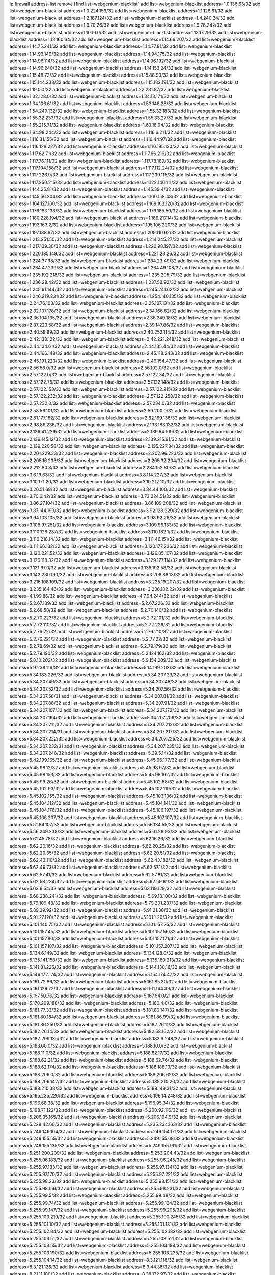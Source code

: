 ip firewall address-list
remove [find list=webgenium-blacklist]
add list=webgenium-blacklist address=1.0.136.63/32
add list=webgenium-blacklist address=1.0.224.159/32
add list=webgenium-blacklist address=1.1.128.61/32
add list=webgenium-blacklist address=1.2.187.124/32
add list=webgenium-blacklist address=1.4.240.24/32
add list=webgenium-blacklist address=1.9.70.26/32
add list=webgenium-blacklist address=1.9.78.242/32
add list=webgenium-blacklist address=1.10.16.0/32
add list=webgenium-blacklist address=1.13.17.29/32
add list=webgenium-blacklist address=1.13.160.64/32
add list=webgenium-blacklist address=1.14.66.207/32
add list=webgenium-blacklist address=1.14.75.241/32
add list=webgenium-blacklist address=1.14.77.81/32
add list=webgenium-blacklist address=1.14.93.149/32
add list=webgenium-blacklist address=1.14.94.175/32
add list=webgenium-blacklist address=1.14.96.114/32
add list=webgenium-blacklist address=1.14.96.192/32
add list=webgenium-blacklist address=1.14.96.240/32
add list=webgenium-blacklist address=1.14.153.24/32
add list=webgenium-blacklist address=1.15.48.72/32
add list=webgenium-blacklist address=1.15.88.93/32
add list=webgenium-blacklist address=1.15.144.238/32
add list=webgenium-blacklist address=1.15.182.191/32
add list=webgenium-blacklist address=1.19.0.0/32
add list=webgenium-blacklist address=1.22.231.87/32
add list=webgenium-blacklist address=1.32.128.0/32
add list=webgenium-blacklist address=1.34.13.171/32
add list=webgenium-blacklist address=1.34.106.61/32
add list=webgenium-blacklist address=1.53.148.28/32
add list=webgenium-blacklist address=1.54.249.132/32
add list=webgenium-blacklist address=1.55.32.183/32
add list=webgenium-blacklist address=1.55.32.233/32
add list=webgenium-blacklist address=1.55.33.27/32
add list=webgenium-blacklist address=1.55.215.71/32
add list=webgenium-blacklist address=1.63.18.94/32
add list=webgenium-blacklist address=1.64.98.244/32
add list=webgenium-blacklist address=1.116.6.211/32
add list=webgenium-blacklist address=1.116.31.155/32
add list=webgenium-blacklist address=1.116.44.97/32
add list=webgenium-blacklist address=1.116.128.227/32
add list=webgenium-blacklist address=1.116.195.130/32
add list=webgenium-blacklist address=1.117.62.71/32
add list=webgenium-blacklist address=1.117.66.219/32
add list=webgenium-blacklist address=1.117.76.111/32
add list=webgenium-blacklist address=1.117.78.189/32
add list=webgenium-blacklist address=1.117.104.158/32
add list=webgenium-blacklist address=1.117.112.24/32
add list=webgenium-blacklist address=1.117.226.9/32
add list=webgenium-blacklist address=1.117.239.115/32
add list=webgenium-blacklist address=1.117.250.215/32
add list=webgenium-blacklist address=1.122.146.111/32
add list=webgenium-blacklist address=1.144.25.81/32
add list=webgenium-blacklist address=1.145.39.4/32
add list=webgenium-blacklist address=1.145.56.204/32
add list=webgenium-blacklist address=1.160.158.48/32
add list=webgenium-blacklist address=1.164.127.160/32
add list=webgenium-blacklist address=1.169.163.120/32
add list=webgenium-blacklist address=1.176.183.138/32
add list=webgenium-blacklist address=1.179.185.50/32
add list=webgenium-blacklist address=1.180.228.194/32
add list=webgenium-blacklist address=1.186.217.14/32
add list=webgenium-blacklist address=1.193.163.2/32
add list=webgenium-blacklist address=1.195.106.220/32
add list=webgenium-blacklist address=1.197.138.87/32
add list=webgenium-blacklist address=1.209.110.62/32
add list=webgenium-blacklist address=1.213.251.50/32
add list=webgenium-blacklist address=1.214.245.27/32
add list=webgenium-blacklist address=1.217.139.30/32
add list=webgenium-blacklist address=1.220.98.197/32
add list=webgenium-blacklist address=1.220.185.149/32
add list=webgenium-blacklist address=1.221.23.26/32
add list=webgenium-blacklist address=1.224.37.98/32
add list=webgenium-blacklist address=1.234.23.49/32
add list=webgenium-blacklist address=1.234.47.239/32
add list=webgenium-blacklist address=1.234.49.108/32
add list=webgenium-blacklist address=1.235.192.218/32
add list=webgenium-blacklist address=1.235.205.79/32
add list=webgenium-blacklist address=1.236.28.42/32
add list=webgenium-blacklist address=1.237.53.92/32
add list=webgenium-blacklist address=1.245.61.144/32
add list=webgenium-blacklist address=1.245.241.62/32
add list=webgenium-blacklist address=1.246.219.231/32
add list=webgenium-blacklist address=1.254.140.135/32
add list=webgenium-blacklist address=2.24.76.103/32
add list=webgenium-blacklist address=2.25.107.131/32
add list=webgenium-blacklist address=2.32.107.178/32
add list=webgenium-blacklist address=2.34.166.62/32
add list=webgenium-blacklist address=2.36.104.135/32
add list=webgenium-blacklist address=2.36.249.18/32
add list=webgenium-blacklist address=2.37.223.58/32
add list=webgenium-blacklist address=2.39.147.86/32
add list=webgenium-blacklist address=2.40.59.99/32
add list=webgenium-blacklist address=2.40.252.114/32
add list=webgenium-blacklist address=2.42.138.122/32
add list=webgenium-blacklist address=2.42.221.248/32
add list=webgenium-blacklist address=2.44.134.61/32
add list=webgenium-blacklist address=2.44.135.44/32
add list=webgenium-blacklist address=2.44.166.148/32
add list=webgenium-blacklist address=2.45.118.243/32
add list=webgenium-blacklist address=2.45.191.223/32
add list=webgenium-blacklist address=2.49.154.47/32
add list=webgenium-blacklist address=2.56.58.0/32
add list=webgenium-blacklist address=2.56.192.0/32
add list=webgenium-blacklist address=2.57.122.0/32
add list=webgenium-blacklist address=2.57.122.34/32
add list=webgenium-blacklist address=2.57.122.75/32
add list=webgenium-blacklist address=2.57.122.148/32
add list=webgenium-blacklist address=2.57.122.153/32
add list=webgenium-blacklist address=2.57.122.215/32
add list=webgenium-blacklist address=2.57.122.232/32
add list=webgenium-blacklist address=2.57.122.250/32
add list=webgenium-blacklist address=2.57.232.0/32
add list=webgenium-blacklist address=2.57.234.0/32
add list=webgenium-blacklist address=2.58.56.101/32
add list=webgenium-blacklist address=2.59.200.0/32
add list=webgenium-blacklist address=2.81.177.182/32
add list=webgenium-blacklist address=2.82.169.136/32
add list=webgenium-blacklist address=2.98.86.236/32
add list=webgenium-blacklist address=2.133.183.132/32
add list=webgenium-blacklist address=2.136.41.229/32
add list=webgenium-blacklist address=2.139.64.109/32
add list=webgenium-blacklist address=2.139.145.12/32
add list=webgenium-blacklist address=2.139.215.91/32
add list=webgenium-blacklist address=2.139.220.58/32
add list=webgenium-blacklist address=2.195.227.34/32
add list=webgenium-blacklist address=2.201.229.33/32
add list=webgenium-blacklist address=2.202.96.223/32
add list=webgenium-blacklist address=2.205.16.233/32
add list=webgenium-blacklist address=2.205.32.204/32
add list=webgenium-blacklist address=2.212.80.3/32
add list=webgenium-blacklist address=2.234.152.80/32
add list=webgenium-blacklist address=3.6.19.63/32
add list=webgenium-blacklist address=3.8.114.227/32
add list=webgenium-blacklist address=3.10.171.20/32
add list=webgenium-blacklist address=3.10.212.10/32
add list=webgenium-blacklist address=3.26.51.68/32
add list=webgenium-blacklist address=3.34.44.100/32
add list=webgenium-blacklist address=3.70.6.42/32
add list=webgenium-blacklist address=3.73.224.51/32
add list=webgenium-blacklist address=3.86.27.104/32
add list=webgenium-blacklist address=3.86.109.208/32
add list=webgenium-blacklist address=3.87.144.193/32
add list=webgenium-blacklist address=3.92.128.229/32
add list=webgenium-blacklist address=3.94.103.105/32
add list=webgenium-blacklist address=3.98.92.26/32
add list=webgenium-blacklist address=3.108.97.251/32
add list=webgenium-blacklist address=3.109.96.133/32
add list=webgenium-blacklist address=3.110.128.237/32
add list=webgenium-blacklist address=3.110.182.1/32
add list=webgenium-blacklist address=3.110.218.14/32
add list=webgenium-blacklist address=3.111.46.151/32
add list=webgenium-blacklist address=3.111.66.132/32
add list=webgenium-blacklist address=3.120.177.236/32
add list=webgenium-blacklist address=3.120.221.52/32
add list=webgenium-blacklist address=3.126.85.107/32
add list=webgenium-blacklist address=3.126.118.32/32
add list=webgenium-blacklist address=3.129.177.114/32
add list=webgenium-blacklist address=3.131.97.0/32
add list=webgenium-blacklist address=3.138.192.58/32
add list=webgenium-blacklist address=3.142.230.190/32
add list=webgenium-blacklist address=3.208.88.13/32
add list=webgenium-blacklist address=3.216.108.109/32
add list=webgenium-blacklist address=3.235.19.207/32
add list=webgenium-blacklist address=3.235.164.46/32
add list=webgenium-blacklist address=3.236.182.22/32
add list=webgenium-blacklist address=4.1.99.86/32
add list=webgenium-blacklist address=4.7.94.244/32
add list=webgenium-blacklist address=5.2.67.139/32
add list=webgenium-blacklist address=5.2.67.226/32
add list=webgenium-blacklist address=5.2.68.58/32
add list=webgenium-blacklist address=5.2.70.140/32
add list=webgenium-blacklist address=5.2.70.223/32
add list=webgenium-blacklist address=5.2.72.101/32
add list=webgenium-blacklist address=5.2.72.110/32
add list=webgenium-blacklist address=5.2.72.226/32
add list=webgenium-blacklist address=5.2.76.22/32
add list=webgenium-blacklist address=5.2.76.210/32
add list=webgenium-blacklist address=5.2.76.221/32
add list=webgenium-blacklist address=5.2.77.22/32
add list=webgenium-blacklist address=5.2.78.69/32
add list=webgenium-blacklist address=5.2.79.179/32
add list=webgenium-blacklist address=5.2.79.190/32
add list=webgenium-blacklist address=5.2.124.162/32
add list=webgenium-blacklist address=5.8.10.202/32
add list=webgenium-blacklist address=5.9.154.209/32
add list=webgenium-blacklist address=5.9.238.116/32
add list=webgenium-blacklist address=5.14.199.203/32
add list=webgenium-blacklist address=5.34.183.226/32
add list=webgenium-blacklist address=5.34.207.23/32
add list=webgenium-blacklist address=5.34.207.46/32
add list=webgenium-blacklist address=5.34.207.48/32
add list=webgenium-blacklist address=5.34.207.52/32
add list=webgenium-blacklist address=5.34.207.56/32
add list=webgenium-blacklist address=5.34.207.58/31
add list=webgenium-blacklist address=5.34.207.81/32
add list=webgenium-blacklist address=5.34.207.88/32
add list=webgenium-blacklist address=5.34.207.91/32
add list=webgenium-blacklist address=5.34.207.107/32
add list=webgenium-blacklist address=5.34.207.172/32
add list=webgenium-blacklist address=5.34.207.194/32
add list=webgenium-blacklist address=5.34.207.209/32
add list=webgenium-blacklist address=5.34.207.211/32
add list=webgenium-blacklist address=5.34.207.213/32
add list=webgenium-blacklist address=5.34.207.214/31
add list=webgenium-blacklist address=5.34.207.217/32
add list=webgenium-blacklist address=5.34.207.222/32
add list=webgenium-blacklist address=5.34.207.225/32
add list=webgenium-blacklist address=5.34.207.232/31
add list=webgenium-blacklist address=5.34.207.235/32
add list=webgenium-blacklist address=5.34.207.246/32
add list=webgenium-blacklist address=5.39.5.14/32
add list=webgenium-blacklist address=5.42.199.165/32
add list=webgenium-blacklist address=5.45.96.177/32
add list=webgenium-blacklist address=5.45.98.12/32
add list=webgenium-blacklist address=5.45.98.97/32
add list=webgenium-blacklist address=5.45.98.153/32
add list=webgenium-blacklist address=5.45.98.162/32
add list=webgenium-blacklist address=5.45.99.26/32
add list=webgenium-blacklist address=5.45.102.68/32
add list=webgenium-blacklist address=5.45.102.93/32
add list=webgenium-blacklist address=5.45.102.119/32
add list=webgenium-blacklist address=5.45.102.155/32
add list=webgenium-blacklist address=5.45.103.136/32
add list=webgenium-blacklist address=5.45.104.112/32
add list=webgenium-blacklist address=5.45.104.141/32
add list=webgenium-blacklist address=5.45.104.176/32
add list=webgenium-blacklist address=5.45.106.197/32
add list=webgenium-blacklist address=5.45.106.207/32
add list=webgenium-blacklist address=5.45.107.107/32
add list=webgenium-blacklist address=5.51.84.107/32
add list=webgenium-blacklist address=5.56.134.55/32
add list=webgenium-blacklist address=5.56.249.238/32
add list=webgenium-blacklist address=5.61.28.93/32
add list=webgenium-blacklist address=5.61.45.78/32
add list=webgenium-blacklist address=5.62.16.26/32
add list=webgenium-blacklist address=5.62.20.16/32
add list=webgenium-blacklist address=5.62.20.25/32
add list=webgenium-blacklist address=5.62.20.35/32
add list=webgenium-blacklist address=5.62.20.51/32
add list=webgenium-blacklist address=5.62.43.110/32
add list=webgenium-blacklist address=5.62.43.182/32
add list=webgenium-blacklist address=5.62.49.73/32
add list=webgenium-blacklist address=5.62.57.1/32
add list=webgenium-blacklist address=5.62.57.41/32
add list=webgenium-blacklist address=5.62.57.81/32
add list=webgenium-blacklist address=5.62.58.234/32
add list=webgenium-blacklist address=5.62.59.61/32
add list=webgenium-blacklist address=5.63.9.54/32
add list=webgenium-blacklist address=5.63.119.129/32
add list=webgenium-blacklist address=5.68.238.241/32
add list=webgenium-blacklist address=5.69.18.100/32
add list=webgenium-blacklist address=5.79.109.48/32
add list=webgenium-blacklist address=5.79.201.237/32
add list=webgenium-blacklist address=5.89.39.92/32
add list=webgenium-blacklist address=5.91.21.38/32
add list=webgenium-blacklist address=5.91.27.120/32
add list=webgenium-blacklist address=5.101.1.20/32
add list=webgenium-blacklist address=5.101.140.75/32
add list=webgenium-blacklist address=5.101.157.25/32
add list=webgenium-blacklist address=5.101.157.45/32
add list=webgenium-blacklist address=5.101.157.56/32
add list=webgenium-blacklist address=5.101.157.80/32
add list=webgenium-blacklist address=5.101.157.171/32
add list=webgenium-blacklist address=5.101.157.187/32
add list=webgenium-blacklist address=5.101.157.207/32
add list=webgenium-blacklist address=5.134.6.149/32
add list=webgenium-blacklist address=5.134.128.0/32
add list=webgenium-blacklist address=5.135.141.158/32
add list=webgenium-blacklist address=5.135.160.213/32
add list=webgenium-blacklist address=5.141.81.226/32
add list=webgenium-blacklist address=5.144.130.16/32
add list=webgenium-blacklist address=5.146.172.174/32
add list=webgenium-blacklist address=5.154.174.47/32
add list=webgenium-blacklist address=5.161.72.86/32
add list=webgenium-blacklist address=5.161.85.30/32
add list=webgenium-blacklist address=5.161.129.72/32
add list=webgenium-blacklist address=5.161.144.39/32
add list=webgenium-blacklist address=5.167.50.76/32
add list=webgenium-blacklist address=5.167.64.0/21
add list=webgenium-blacklist address=5.178.209.188/32
add list=webgenium-blacklist address=5.180.4.0/32
add list=webgenium-blacklist address=5.181.77.33/32
add list=webgenium-blacklist address=5.181.80.147/32
add list=webgenium-blacklist address=5.181.80.184/32
add list=webgenium-blacklist address=5.181.86.99/32
add list=webgenium-blacklist address=5.181.86.250/32
add list=webgenium-blacklist address=5.182.26.11/32
add list=webgenium-blacklist address=5.182.26.14/32
add list=webgenium-blacklist address=5.182.58.162/32
add list=webgenium-blacklist address=5.182.209.135/32
add list=webgenium-blacklist address=5.183.9.248/32
add list=webgenium-blacklist address=5.183.60.0/32
add list=webgenium-blacklist address=5.188.10.0/32
add list=webgenium-blacklist address=5.188.11.0/32
add list=webgenium-blacklist address=5.188.62.17/32
add list=webgenium-blacklist address=5.188.62.21/32
add list=webgenium-blacklist address=5.188.62.76/32
add list=webgenium-blacklist address=5.188.62.174/32
add list=webgenium-blacklist address=5.188.188.19/32
add list=webgenium-blacklist address=5.188.206.0/32
add list=webgenium-blacklist address=5.188.206.62/32
add list=webgenium-blacklist address=5.188.206.142/32
add list=webgenium-blacklist address=5.188.210.20/32
add list=webgenium-blacklist address=5.188.210.38/32
add list=webgenium-blacklist address=5.189.149.31/32
add list=webgenium-blacklist address=5.195.235.226/32
add list=webgenium-blacklist address=5.196.14.248/32
add list=webgenium-blacklist address=5.196.68.38/32
add list=webgenium-blacklist address=5.196.95.34/32
add list=webgenium-blacklist address=5.198.71.122/32
add list=webgenium-blacklist address=5.200.92.116/32
add list=webgenium-blacklist address=5.206.35.165/32
add list=webgenium-blacklist address=5.206.194.9/32
add list=webgenium-blacklist address=5.228.42.60/32
add list=webgenium-blacklist address=5.235.234.163/32
add list=webgenium-blacklist address=5.249.149.104/32
add list=webgenium-blacklist address=5.249.154.171/32
add list=webgenium-blacklist address=5.249.155.55/32
add list=webgenium-blacklist address=5.249.155.68/32
add list=webgenium-blacklist address=5.249.155.135/32
add list=webgenium-blacklist address=5.249.155.161/32
add list=webgenium-blacklist address=5.251.200.209/32
add list=webgenium-blacklist address=5.253.204.43/32
add list=webgenium-blacklist address=5.255.96.183/32
add list=webgenium-blacklist address=5.255.96.245/32
add list=webgenium-blacklist address=5.255.97.133/32
add list=webgenium-blacklist address=5.255.97.134/32
add list=webgenium-blacklist address=5.255.97.170/32
add list=webgenium-blacklist address=5.255.97.221/32
add list=webgenium-blacklist address=5.255.98.23/32
add list=webgenium-blacklist address=5.255.98.151/32
add list=webgenium-blacklist address=5.255.98.156/32
add list=webgenium-blacklist address=5.255.98.231/32
add list=webgenium-blacklist address=5.255.99.5/32
add list=webgenium-blacklist address=5.255.99.48/32
add list=webgenium-blacklist address=5.255.99.74/32
add list=webgenium-blacklist address=5.255.99.124/32
add list=webgenium-blacklist address=5.255.99.147/32
add list=webgenium-blacklist address=5.255.99.205/32
add list=webgenium-blacklist address=5.255.100.219/32
add list=webgenium-blacklist address=5.255.100.245/32
add list=webgenium-blacklist address=5.255.101.10/32
add list=webgenium-blacklist address=5.255.101.131/32
add list=webgenium-blacklist address=5.255.102.84/32
add list=webgenium-blacklist address=5.255.102.182/32
add list=webgenium-blacklist address=5.255.103.51/32
add list=webgenium-blacklist address=5.255.103.52/32
add list=webgenium-blacklist address=5.255.103.55/32
add list=webgenium-blacklist address=5.255.103.188/32
add list=webgenium-blacklist address=5.255.103.190/32
add list=webgenium-blacklist address=5.255.103.235/32
add list=webgenium-blacklist address=5.255.104.14/32
add list=webgenium-blacklist address=8.3.121.118/32
add list=webgenium-blacklist address=8.3.121.126/32
add list=webgenium-blacklist address=8.9.44.36/32
add list=webgenium-blacklist address=8.21.11.100/32
add list=webgenium-blacklist address=8.38.172.97/32
add list=webgenium-blacklist address=8.45.41.103/32
add list=webgenium-blacklist address=8.130.55.145/32
add list=webgenium-blacklist address=8.142.74.229/32
add list=webgenium-blacklist address=8.142.173.121/32
add list=webgenium-blacklist address=8.208.95.198/32
add list=webgenium-blacklist address=8.209.245.231/32
add list=webgenium-blacklist address=8.210.70.189/32
add list=webgenium-blacklist address=8.210.155.49/32
add list=webgenium-blacklist address=8.210.162.129/32
add list=webgenium-blacklist address=8.210.174.93/32
add list=webgenium-blacklist address=8.211.6.253/32
add list=webgenium-blacklist address=8.212.182.197/32
add list=webgenium-blacklist address=8.213.17.47/32
add list=webgenium-blacklist address=8.213.129.130/32
add list=webgenium-blacklist address=8.213.131.34/32
add list=webgenium-blacklist address=8.215.28.162/32
add list=webgenium-blacklist address=8.215.39.71/32
add list=webgenium-blacklist address=8.215.45.9/32
add list=webgenium-blacklist address=8.215.71.59/32
add list=webgenium-blacklist address=8.215.73.19/32
add list=webgenium-blacklist address=8.215.79.13/32
add list=webgenium-blacklist address=8.218.143.243/32
add list=webgenium-blacklist address=8.219.60.252/32
add list=webgenium-blacklist address=8.219.104.238/32
add list=webgenium-blacklist address=8.219.117.248/32
add list=webgenium-blacklist address=8.219.183.193/32
add list=webgenium-blacklist address=8.242.22.186/32
add list=webgenium-blacklist address=12.6.69.157/32
add list=webgenium-blacklist address=12.27.17.187/32
add list=webgenium-blacklist address=12.29.205.28/32
add list=webgenium-blacklist address=12.45.81.2/32
add list=webgenium-blacklist address=12.88.204.226/32
add list=webgenium-blacklist address=12.89.61.82/32
add list=webgenium-blacklist address=12.173.254.230/32
add list=webgenium-blacklist address=12.186.163.3/32
add list=webgenium-blacklist address=12.188.54.30/32
add list=webgenium-blacklist address=12.191.116.182/32
add list=webgenium-blacklist address=12.236.65.90/32
add list=webgenium-blacklist address=13.40.27.223/32
add list=webgenium-blacklist address=13.52.255.7/32
add list=webgenium-blacklist address=13.58.191.137/32
add list=webgenium-blacklist address=13.65.16.18/32
add list=webgenium-blacklist address=13.66.154.230/32
add list=webgenium-blacklist address=13.67.201.190/32
add list=webgenium-blacklist address=13.67.221.136/32
add list=webgenium-blacklist address=13.68.152.121/32
add list=webgenium-blacklist address=13.69.78.176/32
add list=webgenium-blacklist address=13.70.39.68/32
add list=webgenium-blacklist address=13.71.46.226/32
add list=webgenium-blacklist address=13.72.86.172/32
add list=webgenium-blacklist address=13.72.228.119/32
add list=webgenium-blacklist address=13.74.46.65/32
add list=webgenium-blacklist address=13.76.100.48/32
add list=webgenium-blacklist address=13.76.164.123/32
add list=webgenium-blacklist address=13.77.174.169/32
add list=webgenium-blacklist address=13.79.122.130/32
add list=webgenium-blacklist address=13.80.3.239/32
add list=webgenium-blacklist address=13.80.7.122/32
add list=webgenium-blacklist address=13.80.156.77/32
add list=webgenium-blacklist address=13.81.254.185/32
add list=webgenium-blacklist address=13.82.51.214/32
add list=webgenium-blacklist address=13.82.145.72/32
add list=webgenium-blacklist address=13.82.216.149/32
add list=webgenium-blacklist address=13.83.41.0/32
add list=webgenium-blacklist address=13.87.204.143/32
add list=webgenium-blacklist address=13.95.19.141/32
add list=webgenium-blacklist address=13.126.36.87/32
add list=webgenium-blacklist address=13.209.105.48/32
add list=webgenium-blacklist address=13.229.65.44/32
add list=webgenium-blacklist address=13.229.140.23/32
add list=webgenium-blacklist address=13.232.168.10/32
add list=webgenium-blacklist address=13.232.180.129/32
add list=webgenium-blacklist address=13.233.36.226/32
add list=webgenium-blacklist address=13.233.161.112/32
add list=webgenium-blacklist address=13.233.232.117/32
add list=webgenium-blacklist address=13.233.252.64/32
add list=webgenium-blacklist address=13.235.2.253/32
add list=webgenium-blacklist address=13.235.131.41/32
add list=webgenium-blacklist address=13.235.248.245/32
add list=webgenium-blacklist address=13.236.151.117/32
add list=webgenium-blacklist address=14.0.136.127/32
add list=webgenium-blacklist address=14.0.136.130/32
add list=webgenium-blacklist address=14.5.12.34/32
add list=webgenium-blacklist address=14.5.175.163/32
add list=webgenium-blacklist address=14.18.68.250/32
add list=webgenium-blacklist address=14.18.76.66/32
add list=webgenium-blacklist address=14.18.116.10/32
add list=webgenium-blacklist address=14.23.94.106/32
add list=webgenium-blacklist address=14.29.173.29/32
add list=webgenium-blacklist address=14.29.173.146/32
add list=webgenium-blacklist address=14.29.173.223/32
add list=webgenium-blacklist address=14.29.175.111/32
add list=webgenium-blacklist address=14.29.178.230/32
add list=webgenium-blacklist address=14.29.178.243/32
add list=webgenium-blacklist address=14.29.186.111/32
add list=webgenium-blacklist address=14.29.191.18/32
add list=webgenium-blacklist address=14.29.200.186/32
add list=webgenium-blacklist address=14.29.205.104/32
add list=webgenium-blacklist address=14.29.211.161/32
add list=webgenium-blacklist address=14.29.211.220/32
add list=webgenium-blacklist address=14.29.215.243/32
add list=webgenium-blacklist address=14.29.217.108/32
add list=webgenium-blacklist address=14.29.222.175/32
add list=webgenium-blacklist address=14.29.229.15/32
add list=webgenium-blacklist address=14.29.230.110/32
add list=webgenium-blacklist address=14.29.235.225/32
add list=webgenium-blacklist address=14.29.237.242/32
add list=webgenium-blacklist address=14.29.238.115/32
add list=webgenium-blacklist address=14.29.238.135/32
add list=webgenium-blacklist address=14.29.240.133/32
add list=webgenium-blacklist address=14.29.240.185/32
add list=webgenium-blacklist address=14.29.240.225/32
add list=webgenium-blacklist address=14.29.245.99/32
add list=webgenium-blacklist address=14.32.0.111/32
add list=webgenium-blacklist address=14.32.245.238/32
add list=webgenium-blacklist address=14.34.145.143/32
add list=webgenium-blacklist address=14.37.220.94/32
add list=webgenium-blacklist address=14.37.220.200/32
add list=webgenium-blacklist address=14.39.23.47/32
add list=webgenium-blacklist address=14.40.76.101/32
add list=webgenium-blacklist address=14.42.43.11/32
add list=webgenium-blacklist address=14.47.57.72/32
add list=webgenium-blacklist address=14.50.131.36/32
add list=webgenium-blacklist address=14.51.14.47/32
add list=webgenium-blacklist address=14.52.249.27/32
add list=webgenium-blacklist address=14.55.195.141/32
add list=webgenium-blacklist address=14.57.88.82/32
add list=webgenium-blacklist address=14.63.59.146/32
add list=webgenium-blacklist address=14.63.162.98/32
add list=webgenium-blacklist address=14.63.164.59/32
add list=webgenium-blacklist address=14.63.203.207/32
add list=webgenium-blacklist address=14.63.212.60/32
add list=webgenium-blacklist address=14.63.213.72/32
add list=webgenium-blacklist address=14.85.88.26/32
add list=webgenium-blacklist address=14.97.69.254/32
add list=webgenium-blacklist address=14.97.233.190/32
add list=webgenium-blacklist address=14.97.235.91/32
add list=webgenium-blacklist address=14.98.73.66/32
add list=webgenium-blacklist address=14.99.4.82/32
add list=webgenium-blacklist address=14.99.60.13/32
add list=webgenium-blacklist address=14.99.176.210/32
add list=webgenium-blacklist address=14.99.191.51/32
add list=webgenium-blacklist address=14.99.199.106/32
add list=webgenium-blacklist address=14.101.210.162/32
add list=webgenium-blacklist address=14.102.74.99/32
add list=webgenium-blacklist address=14.102.114.150/32
add list=webgenium-blacklist address=14.102.123.130/32
add list=webgenium-blacklist address=14.111.125.120/32
add list=webgenium-blacklist address=14.115.28.204/32
add list=webgenium-blacklist address=14.116.150.240/32
add list=webgenium-blacklist address=14.116.155.143/32
add list=webgenium-blacklist address=14.116.156.134/32
add list=webgenium-blacklist address=14.116.156.162/32
add list=webgenium-blacklist address=14.116.189.222/32
add list=webgenium-blacklist address=14.116.199.176/32
add list=webgenium-blacklist address=14.116.206.243/32
add list=webgenium-blacklist address=14.116.207.31/32
add list=webgenium-blacklist address=14.116.219.104/32
add list=webgenium-blacklist address=14.116.222.132/32
add list=webgenium-blacklist address=14.120.127.58/32
add list=webgenium-blacklist address=14.136.49.186/32
add list=webgenium-blacklist address=14.140.95.157/32
add list=webgenium-blacklist address=14.140.108.138/32
add list=webgenium-blacklist address=14.140.174.166/32
add list=webgenium-blacklist address=14.143.137.18/32
add list=webgenium-blacklist address=14.157.15.6/32
add list=webgenium-blacklist address=14.157.105.40/32
add list=webgenium-blacklist address=14.160.54.166/32
add list=webgenium-blacklist address=14.160.70.182/32
add list=webgenium-blacklist address=14.161.27.163/32
add list=webgenium-blacklist address=14.161.35.88/32
add list=webgenium-blacklist address=14.161.50.120/32
add list=webgenium-blacklist address=14.162.174.132/32
add list=webgenium-blacklist address=14.164.235.9/32
add list=webgenium-blacklist address=14.168.83.174/32
add list=webgenium-blacklist address=14.176.231.113/32
add list=webgenium-blacklist address=14.187.156.144/32
add list=webgenium-blacklist address=14.198.168.140/32
add list=webgenium-blacklist address=14.199.107.35/32
add list=webgenium-blacklist address=14.203.199.212/32
add list=webgenium-blacklist address=14.204.145.108/32
add list=webgenium-blacklist address=14.204.182.109/32
add list=webgenium-blacklist address=14.207.48.20/32
add list=webgenium-blacklist address=14.207.84.21/32
add list=webgenium-blacklist address=14.207.137.164/32
add list=webgenium-blacklist address=14.213.149.151/32
add list=webgenium-blacklist address=14.213.151.117/32
add list=webgenium-blacklist address=14.215.44.31/32
add list=webgenium-blacklist address=14.215.45.79/32
add list=webgenium-blacklist address=14.221.5.162/32
add list=webgenium-blacklist address=14.224.169.32/32
add list=webgenium-blacklist address=14.224.253.89/32
add list=webgenium-blacklist address=14.225.17.9/32
add list=webgenium-blacklist address=14.225.198.182/32
add list=webgenium-blacklist address=14.225.253.43/32
add list=webgenium-blacklist address=14.225.255.14/32
add list=webgenium-blacklist address=14.226.21.203/32
add list=webgenium-blacklist address=14.226.71.241/32
add list=webgenium-blacklist address=14.232.243.150/31
add list=webgenium-blacklist address=14.237.64.140/32
add list=webgenium-blacklist address=14.241.75.17/32
add list=webgenium-blacklist address=14.241.100.188/32
add list=webgenium-blacklist address=14.241.233.205/32
add list=webgenium-blacklist address=14.241.244.126/32
add list=webgenium-blacklist address=14.248.84.11/32
add list=webgenium-blacklist address=14.251.131.29/32
add list=webgenium-blacklist address=15.160.110.193/32
add list=webgenium-blacklist address=15.206.89.25/32
add list=webgenium-blacklist address=15.206.111.210/32
add list=webgenium-blacklist address=15.206.149.24/32
add list=webgenium-blacklist address=15.229.18.115/32
add list=webgenium-blacklist address=15.235.15.122/32
add list=webgenium-blacklist address=15.235.38.166/32
add list=webgenium-blacklist address=15.235.83.34/32
add list=webgenium-blacklist address=15.235.133.202/32
add list=webgenium-blacklist address=16.162.89.225/32
add list=webgenium-blacklist address=16.162.100.78/32
add list=webgenium-blacklist address=18.117.225.237/32
add list=webgenium-blacklist address=18.133.194.93/32
add list=webgenium-blacklist address=18.135.15.104/32
add list=webgenium-blacklist address=18.136.249.219/32
add list=webgenium-blacklist address=18.138.242.77/32
add list=webgenium-blacklist address=18.139.228.5/32
add list=webgenium-blacklist address=18.162.225.90/32
add list=webgenium-blacklist address=18.167.121.20/32
add list=webgenium-blacklist address=18.180.123.202/32
add list=webgenium-blacklist address=18.202.114.60/32
add list=webgenium-blacklist address=18.205.160.151/32
add list=webgenium-blacklist address=18.228.157.212/32
add list=webgenium-blacklist address=18.228.208.226/32
add list=webgenium-blacklist address=18.231.6.19/32
add list=webgenium-blacklist address=18.237.126.119/32
add list=webgenium-blacklist address=20.0.27.220/32
add list=webgenium-blacklist address=20.2.89.114/32
add list=webgenium-blacklist address=20.2.209.55/32
add list=webgenium-blacklist address=20.10.137.233/32
add list=webgenium-blacklist address=20.14.87.87/32
add list=webgenium-blacklist address=20.21.144.207/32
add list=webgenium-blacklist address=20.22.202.107/32
add list=webgenium-blacklist address=20.24.192.145/32
add list=webgenium-blacklist address=20.25.38.254/32
add list=webgenium-blacklist address=20.25.86.82/32
add list=webgenium-blacklist address=20.25.116.7/32
add list=webgenium-blacklist address=20.25.148.18/32
add list=webgenium-blacklist address=20.25.167.195/32
add list=webgenium-blacklist address=20.25.191.81/32
add list=webgenium-blacklist address=20.26.195.162/32
add list=webgenium-blacklist address=20.27.34.22/32
add list=webgenium-blacklist address=20.28.146.237/32
add list=webgenium-blacklist address=20.28.177.186/32
add list=webgenium-blacklist address=20.29.25.7/32
add list=webgenium-blacklist address=20.29.93.187/32
add list=webgenium-blacklist address=20.31.84.195/32
add list=webgenium-blacklist address=20.36.182.53/32
add list=webgenium-blacklist address=20.39.35.112/32
add list=webgenium-blacklist address=20.39.241.10/32
add list=webgenium-blacklist address=20.39.248.10/32
add list=webgenium-blacklist address=20.40.73.192/32
add list=webgenium-blacklist address=20.41.75.59/32
add list=webgenium-blacklist address=20.44.152.59/32
add list=webgenium-blacklist address=20.54.73.159/32
add list=webgenium-blacklist address=20.55.41.231/32
add list=webgenium-blacklist address=20.57.113.125/32
add list=webgenium-blacklist address=20.58.60.157/32
add list=webgenium-blacklist address=20.61.40.137/32
add list=webgenium-blacklist address=20.61.172.138/32
add list=webgenium-blacklist address=20.63.43.195/32
add list=webgenium-blacklist address=20.63.186.108/32
add list=webgenium-blacklist address=20.65.85.205/32
add list=webgenium-blacklist address=20.70.152.170/32
add list=webgenium-blacklist address=20.74.84.182/32
add list=webgenium-blacklist address=20.74.154.216/32
add list=webgenium-blacklist address=20.74.176.136/32
add list=webgenium-blacklist address=20.74.238.4/32
add list=webgenium-blacklist address=20.74.238.71/32
add list=webgenium-blacklist address=20.74.243.73/32
add list=webgenium-blacklist address=20.82.120.87/32
add list=webgenium-blacklist address=20.83.147.176/32
add list=webgenium-blacklist address=20.84.52.180/32
add list=webgenium-blacklist address=20.84.90.26/32
add list=webgenium-blacklist address=20.85.225.213/32
add list=webgenium-blacklist address=20.85.227.89/32
add list=webgenium-blacklist address=20.85.231.74/32
add list=webgenium-blacklist address=20.86.52.3/32
add list=webgenium-blacklist address=20.86.163.43/32
add list=webgenium-blacklist address=20.87.8.78/32
add list=webgenium-blacklist address=20.87.29.96/32
add list=webgenium-blacklist address=20.87.208.215/32
add list=webgenium-blacklist address=20.87.215.181/32
add list=webgenium-blacklist address=20.89.48.208/32
add list=webgenium-blacklist address=20.90.178.217/32
add list=webgenium-blacklist address=20.91.136.82/32
add list=webgenium-blacklist address=20.91.212.97/32
add list=webgenium-blacklist address=20.91.214.19/32
add list=webgenium-blacklist address=20.91.219.70/32
add list=webgenium-blacklist address=20.91.221.85/32
add list=webgenium-blacklist address=20.91.221.248/32
add list=webgenium-blacklist address=20.92.94.177/32
add list=webgenium-blacklist address=20.92.106.247/32
add list=webgenium-blacklist address=20.94.74.40/32
add list=webgenium-blacklist address=20.101.101.40/32
add list=webgenium-blacklist address=20.102.68.120/32
add list=webgenium-blacklist address=20.103.252.86/32
add list=webgenium-blacklist address=20.104.91.36/32
add list=webgenium-blacklist address=20.104.137.186/32
add list=webgenium-blacklist address=20.104.142.75/32
add list=webgenium-blacklist address=20.106.88.112/32
add list=webgenium-blacklist address=20.106.97.141/32
add list=webgenium-blacklist address=20.108.156.65/32
add list=webgenium-blacklist address=20.111.61.109/32
add list=webgenium-blacklist address=20.113.87.82/32
add list=webgenium-blacklist address=20.113.163.131/32
add list=webgenium-blacklist address=20.113.186.155/32
add list=webgenium-blacklist address=20.115.143.48/32
add list=webgenium-blacklist address=20.116.107.255/32
add list=webgenium-blacklist address=20.117.93.168/32
add list=webgenium-blacklist address=20.120.4.10/32
add list=webgenium-blacklist address=20.121.136.193/32
add list=webgenium-blacklist address=20.121.139.73/32
add list=webgenium-blacklist address=20.121.195.243/32
add list=webgenium-blacklist address=20.122.67.76/32
add list=webgenium-blacklist address=20.123.49.138/32
add list=webgenium-blacklist address=20.124.122.83/32
add list=webgenium-blacklist address=20.125.124.9/32
add list=webgenium-blacklist address=20.125.131.178/32
add list=webgenium-blacklist address=20.126.8.45/32
add list=webgenium-blacklist address=20.126.49.50/32
add list=webgenium-blacklist address=20.126.126.43/32
add list=webgenium-blacklist address=20.127.32.63/32
add list=webgenium-blacklist address=20.127.103.110/32
add list=webgenium-blacklist address=20.127.156.93/32
add list=webgenium-blacklist address=20.127.196.60/32
add list=webgenium-blacklist address=20.150.202.78/32
add list=webgenium-blacklist address=20.150.204.247/32
add list=webgenium-blacklist address=20.150.214.253/32
add list=webgenium-blacklist address=20.163.40.132/32
add list=webgenium-blacklist address=20.163.80.110/32
add list=webgenium-blacklist address=20.163.96.183/32
add list=webgenium-blacklist address=20.163.117.145/32
add list=webgenium-blacklist address=20.168.45.83/32
add list=webgenium-blacklist address=20.168.49.60/32
add list=webgenium-blacklist address=20.168.102.77/32
add list=webgenium-blacklist address=20.168.122.205/32
add list=webgenium-blacklist address=20.169.8.11/32
add list=webgenium-blacklist address=20.187.78.220/32
add list=webgenium-blacklist address=20.187.88.167/32
add list=webgenium-blacklist address=20.187.96.119/32
add list=webgenium-blacklist address=20.187.102.91/32
add list=webgenium-blacklist address=20.193.247.177/32
add list=webgenium-blacklist address=20.194.60.135/32
add list=webgenium-blacklist address=20.194.156.117/32
add list=webgenium-blacklist address=20.195.167.40/32
add list=webgenium-blacklist address=20.195.224.231/32
add list=webgenium-blacklist address=20.196.207.134/32
add list=webgenium-blacklist address=20.197.3.90/32
add list=webgenium-blacklist address=20.197.190.244/32
add list=webgenium-blacklist address=20.197.224.164/32
add list=webgenium-blacklist address=20.198.66.189/32
add list=webgenium-blacklist address=20.198.109.140/32
add list=webgenium-blacklist address=20.198.178.75/32
add list=webgenium-blacklist address=20.199.116.19/32
add list=webgenium-blacklist address=20.199.122.63/32
add list=webgenium-blacklist address=20.200.210.143/32
add list=webgenium-blacklist address=20.201.113.153/32
add list=webgenium-blacklist address=20.203.177.184/32
add list=webgenium-blacklist address=20.203.182.35/32
add list=webgenium-blacklist address=20.203.205.250/32
add list=webgenium-blacklist address=20.204.26.205/32
add list=webgenium-blacklist address=20.204.106.198/32
add list=webgenium-blacklist address=20.204.120.32/32
add list=webgenium-blacklist address=20.204.136.93/32
add list=webgenium-blacklist address=20.205.9.176/32
add list=webgenium-blacklist address=20.205.42.65/32
add list=webgenium-blacklist address=20.205.123.34/32
add list=webgenium-blacklist address=20.206.121.17/32
add list=webgenium-blacklist address=20.206.146.96/32
add list=webgenium-blacklist address=20.206.248.106/32
add list=webgenium-blacklist address=20.208.42.26/32
add list=webgenium-blacklist address=20.212.61.4/32
add list=webgenium-blacklist address=20.213.249.103/32
add list=webgenium-blacklist address=20.214.160.160/32
add list=webgenium-blacklist address=20.214.205.109/32
add list=webgenium-blacklist address=20.214.244.148/32
add list=webgenium-blacklist address=20.214.246.133/32
add list=webgenium-blacklist address=20.216.17.201/32
add list=webgenium-blacklist address=20.219.10.79/32
add list=webgenium-blacklist address=20.219.73.29/32
add list=webgenium-blacklist address=20.223.193.242/32
add list=webgenium-blacklist address=20.224.226.157/32
add list=webgenium-blacklist address=20.225.73.212/32
add list=webgenium-blacklist address=20.226.1.90/32
add list=webgenium-blacklist address=20.226.47.100/32
add list=webgenium-blacklist address=20.226.49.141/32
add list=webgenium-blacklist address=20.226.54.129/32
add list=webgenium-blacklist address=20.226.71.136/32
add list=webgenium-blacklist address=20.226.73.177/32
add list=webgenium-blacklist address=20.226.112.67/32
add list=webgenium-blacklist address=20.228.142.26/32
add list=webgenium-blacklist address=20.228.150.123/32
add list=webgenium-blacklist address=20.228.182.192/32
add list=webgenium-blacklist address=20.228.209.161/32
add list=webgenium-blacklist address=20.229.79.224/32
add list=webgenium-blacklist address=20.229.189.11/32
add list=webgenium-blacklist address=20.230.177.106/32
add list=webgenium-blacklist address=20.231.230.1/32
add list=webgenium-blacklist address=20.232.30.249/32
add list=webgenium-blacklist address=20.232.175.215/32
add list=webgenium-blacklist address=20.234.22.221/32
add list=webgenium-blacklist address=20.235.65.172/32
add list=webgenium-blacklist address=20.235.65.232/32
add list=webgenium-blacklist address=20.235.67.161/32
add list=webgenium-blacklist address=20.235.72.197/32
add list=webgenium-blacklist address=20.236.62.37/32
add list=webgenium-blacklist address=20.239.25.191/32
add list=webgenium-blacklist address=20.239.48.51/32
add list=webgenium-blacklist address=20.239.55.204/32
add list=webgenium-blacklist address=20.239.69.124/32
add list=webgenium-blacklist address=20.239.160.183/32
add list=webgenium-blacklist address=20.240.48.198/32
add list=webgenium-blacklist address=20.249.12.244/32
add list=webgenium-blacklist address=20.253.202.156/32
add list=webgenium-blacklist address=20.254.94.138/32
add list=webgenium-blacklist address=20.254.152.58/32
add list=webgenium-blacklist address=20.254.152.94/32
add list=webgenium-blacklist address=20.255.61.36/32
add list=webgenium-blacklist address=23.25.130.154/32
add list=webgenium-blacklist address=23.81.234.20/32
add list=webgenium-blacklist address=23.81.234.23/32
add list=webgenium-blacklist address=23.83.131.114/32
add list=webgenium-blacklist address=23.83.226.139/32
add list=webgenium-blacklist address=23.83.239.130/32
add list=webgenium-blacklist address=23.88.33.108/32
add list=webgenium-blacklist address=23.90.160.141/32
add list=webgenium-blacklist address=23.90.160.142/32
add list=webgenium-blacklist address=23.90.160.146/32
add list=webgenium-blacklist address=23.94.56.185/32
add list=webgenium-blacklist address=23.94.100.176/32
add list=webgenium-blacklist address=23.94.194.115/32
add list=webgenium-blacklist address=23.94.194.177/32
add list=webgenium-blacklist address=23.94.203.167/32
add list=webgenium-blacklist address=23.94.207.178/32
add list=webgenium-blacklist address=23.94.208.212/32
add list=webgenium-blacklist address=23.94.211.151/32
add list=webgenium-blacklist address=23.95.90.184/32
add list=webgenium-blacklist address=23.95.115.90/32
add list=webgenium-blacklist address=23.95.164.237/32
add list=webgenium-blacklist address=23.96.83.144/32
add list=webgenium-blacklist address=23.97.177.188/32
add list=webgenium-blacklist address=23.97.205.210/32
add list=webgenium-blacklist address=23.101.27.213/32
add list=webgenium-blacklist address=23.101.210.178/32
add list=webgenium-blacklist address=23.105.203.131/32
add list=webgenium-blacklist address=23.105.204.216/32
add list=webgenium-blacklist address=23.105.217.33/32
add list=webgenium-blacklist address=23.105.223.5/32
add list=webgenium-blacklist address=23.106.157.202/32
add list=webgenium-blacklist address=23.111.102.139/32
add list=webgenium-blacklist address=23.111.102.176/32
add list=webgenium-blacklist address=23.111.102.178/32
add list=webgenium-blacklist address=23.123.122.170/32
add list=webgenium-blacklist address=23.124.121.5/32
add list=webgenium-blacklist address=23.128.248.10/31
add list=webgenium-blacklist address=23.128.248.12/30
add list=webgenium-blacklist address=23.128.248.16/28
add list=webgenium-blacklist address=23.128.248.32/27
add list=webgenium-blacklist address=23.128.248.64/27
add list=webgenium-blacklist address=23.128.248.96/29
add list=webgenium-blacklist address=23.128.248.104/30
add list=webgenium-blacklist address=23.128.248.108/31
add list=webgenium-blacklist address=23.128.248.200/29
add list=webgenium-blacklist address=23.128.248.208/28
add list=webgenium-blacklist address=23.128.248.224/30
add list=webgenium-blacklist address=23.128.248.228/31
add list=webgenium-blacklist address=23.128.248.230/32
add list=webgenium-blacklist address=23.129.64.130/31
add list=webgenium-blacklist address=23.129.64.132/30
add list=webgenium-blacklist address=23.129.64.136/29
add list=webgenium-blacklist address=23.129.64.144/30
add list=webgenium-blacklist address=23.129.64.148/31
add list=webgenium-blacklist address=23.129.64.250/32
add list=webgenium-blacklist address=23.133.8.3/32
add list=webgenium-blacklist address=23.137.249.28/32
add list=webgenium-blacklist address=23.137.249.143/32
add list=webgenium-blacklist address=23.137.249.146/32
add list=webgenium-blacklist address=23.137.249.240/32
add list=webgenium-blacklist address=23.154.177.2/31
add list=webgenium-blacklist address=23.154.177.4/30
add list=webgenium-blacklist address=23.154.177.8/30
add list=webgenium-blacklist address=23.154.177.12/31
add list=webgenium-blacklist address=23.160.193.100/32
add list=webgenium-blacklist address=23.183.192.188/32
add list=webgenium-blacklist address=23.184.48.9/32
add list=webgenium-blacklist address=23.184.48.56/32
add list=webgenium-blacklist address=23.184.48.72/32
add list=webgenium-blacklist address=23.184.48.143/32
add list=webgenium-blacklist address=23.184.48.148/32
add list=webgenium-blacklist address=23.184.48.209/32
add list=webgenium-blacklist address=23.184.48.238/32
add list=webgenium-blacklist address=23.224.36.103/32
add list=webgenium-blacklist address=23.224.61.110/32
add list=webgenium-blacklist address=23.224.97.145/32
add list=webgenium-blacklist address=23.224.98.74/32
add list=webgenium-blacklist address=23.224.98.194/32
add list=webgenium-blacklist address=23.224.121.29/32
add list=webgenium-blacklist address=23.224.121.241/32
add list=webgenium-blacklist address=23.224.189.4/32
add list=webgenium-blacklist address=23.225.191.6/32
add list=webgenium-blacklist address=23.227.169.42/32
add list=webgenium-blacklist address=23.234.239.157/32
add list=webgenium-blacklist address=23.239.29.159/32
add list=webgenium-blacklist address=23.247.33.61/32
add list=webgenium-blacklist address=23.254.231.169/32
add list=webgenium-blacklist address=24.9.49.182/32
add list=webgenium-blacklist address=24.20.208.34/32
add list=webgenium-blacklist address=24.23.182.155/32
add list=webgenium-blacklist address=24.54.153.4/32
add list=webgenium-blacklist address=24.62.135.19/32
add list=webgenium-blacklist address=24.63.51.246/32
add list=webgenium-blacklist address=24.77.24.75/32
add list=webgenium-blacklist address=24.80.154.11/32
add list=webgenium-blacklist address=24.92.177.65/32
add list=webgenium-blacklist address=24.94.7.176/32
add list=webgenium-blacklist address=24.97.253.246/32
add list=webgenium-blacklist address=24.101.162.195/32
add list=webgenium-blacklist address=24.125.255.44/32
add list=webgenium-blacklist address=24.128.201.33/32
add list=webgenium-blacklist address=24.137.16.0/32
add list=webgenium-blacklist address=24.142.183.126/32
add list=webgenium-blacklist address=24.143.126.100/32
add list=webgenium-blacklist address=24.143.127.201/32
add list=webgenium-blacklist address=24.143.127.228/32
add list=webgenium-blacklist address=24.152.36.28/32
add list=webgenium-blacklist address=24.170.208.0/32
add list=webgenium-blacklist address=24.171.22.253/32
add list=webgenium-blacklist address=24.172.172.2/32
add list=webgenium-blacklist address=24.180.25.204/32
add list=webgenium-blacklist address=24.182.52.19/32
add list=webgenium-blacklist address=24.190.235.226/32
add list=webgenium-blacklist address=24.194.231.208/32
add list=webgenium-blacklist address=24.199.200.114/32
add list=webgenium-blacklist address=24.218.231.49/32
add list=webgenium-blacklist address=24.223.97.5/32
add list=webgenium-blacklist address=24.233.0.0/32
add list=webgenium-blacklist address=24.236.0.0/32
add list=webgenium-blacklist address=24.248.229.74/32
add list=webgenium-blacklist address=27.0.12.29/32
add list=webgenium-blacklist address=27.0.12.186/32
add list=webgenium-blacklist address=27.1.253.142/32
add list=webgenium-blacklist address=27.41.243.99/32
add list=webgenium-blacklist address=27.45.10.215/32
add list=webgenium-blacklist address=27.50.54.39/32
add list=webgenium-blacklist address=27.50.54.88/32
add list=webgenium-blacklist address=27.54.93.70/32
add list=webgenium-blacklist address=27.71.207.190/32
add list=webgenium-blacklist address=27.71.232.95/32
add list=webgenium-blacklist address=27.71.238.138/32
add list=webgenium-blacklist address=27.71.238.208/32
add list=webgenium-blacklist address=27.72.41.155/32
add list=webgenium-blacklist address=27.72.41.165/32
add list=webgenium-blacklist address=27.72.41.166/32
add list=webgenium-blacklist address=27.72.41.172/32
add list=webgenium-blacklist address=27.72.46.90/32
add list=webgenium-blacklist address=27.72.46.112/32
add list=webgenium-blacklist address=27.72.47.160/32
add list=webgenium-blacklist address=27.72.47.194/32
add list=webgenium-blacklist address=27.72.47.204/32
add list=webgenium-blacklist address=27.72.47.206/32
add list=webgenium-blacklist address=27.72.81.194/32
add list=webgenium-blacklist address=27.72.149.169/32
add list=webgenium-blacklist address=27.74.254.115/32
add list=webgenium-blacklist address=27.111.44.196/32
add list=webgenium-blacklist address=27.112.32.0/32
add list=webgenium-blacklist address=27.113.33.52/32
add list=webgenium-blacklist address=27.113.101.168/32
add list=webgenium-blacklist address=27.115.41.174/32
add list=webgenium-blacklist address=27.115.50.114/32
add list=webgenium-blacklist address=27.115.97.106/32
add list=webgenium-blacklist address=27.118.22.221/32
add list=webgenium-blacklist address=27.124.5.12/32
add list=webgenium-blacklist address=27.124.5.113/32
add list=webgenium-blacklist address=27.124.5.115/32
add list=webgenium-blacklist address=27.124.5.126/32
add list=webgenium-blacklist address=27.124.32.143/32
add list=webgenium-blacklist address=27.124.32.177/32
add list=webgenium-blacklist address=27.124.32.183/32
add list=webgenium-blacklist address=27.125.130.217/32
add list=webgenium-blacklist address=27.126.160.0/32
add list=webgenium-blacklist address=27.146.0.0/32
add list=webgenium-blacklist address=27.147.184.46/32
add list=webgenium-blacklist address=27.147.195.218/32
add list=webgenium-blacklist address=27.147.235.138/32
add list=webgenium-blacklist address=27.150.190.96/32
add list=webgenium-blacklist address=27.151.53.98/32
add list=webgenium-blacklist address=27.158.214.96/32
add list=webgenium-blacklist address=27.159.191.152/32
add list=webgenium-blacklist address=27.188.76.30/32
add list=webgenium-blacklist address=27.189.251.86/32
add list=webgenium-blacklist address=27.191.61.217/32
add list=webgenium-blacklist address=27.191.152.98/32
add list=webgenium-blacklist address=27.202.8.254/32
add list=webgenium-blacklist address=27.223.98.206/32
add list=webgenium-blacklist address=27.254.46.67/32
add list=webgenium-blacklist address=27.254.121.166/32
add list=webgenium-blacklist address=27.254.137.144/32
add list=webgenium-blacklist address=27.254.149.199/32
add list=webgenium-blacklist address=27.254.159.123/32
add list=webgenium-blacklist address=27.255.75.198/32
add list=webgenium-blacklist address=31.3.152.100/32
add list=webgenium-blacklist address=31.3.152.155/32
add list=webgenium-blacklist address=31.7.66.148/32
add list=webgenium-blacklist address=31.8.64.8/32
add list=webgenium-blacklist address=31.10.152.70/32
add list=webgenium-blacklist address=31.10.154.84/32
add list=webgenium-blacklist address=31.11.36.185/32
add list=webgenium-blacklist address=31.14.65.0/32
add list=webgenium-blacklist address=31.22.109.21/32
add list=webgenium-blacklist address=31.24.10.71/32
add list=webgenium-blacklist address=31.24.148.37/32
add list=webgenium-blacklist address=31.24.159.204/32
add list=webgenium-blacklist address=31.27.35.138/32
add list=webgenium-blacklist address=31.39.214.106/32
add list=webgenium-blacklist address=31.39.234.242/32
add list=webgenium-blacklist address=31.42.177.60/32
add list=webgenium-blacklist address=31.43.191.54/32
add list=webgenium-blacklist address=31.43.191.142/32
add list=webgenium-blacklist address=31.47.192.98/32
add list=webgenium-blacklist address=31.52.230.39/32
add list=webgenium-blacklist address=31.121.55.210/32
add list=webgenium-blacklist address=31.125.126.244/32
add list=webgenium-blacklist address=31.133.0.182/32
add list=webgenium-blacklist address=31.133.53.182/32
add list=webgenium-blacklist address=31.134.121.37/32
add list=webgenium-blacklist address=31.147.204.160/32
add list=webgenium-blacklist address=31.154.185.118/32
add list=webgenium-blacklist address=31.167.6.15/32
add list=webgenium-blacklist address=31.171.154.166/32
add list=webgenium-blacklist address=31.172.67.60/32
add list=webgenium-blacklist address=31.172.80.147/32
add list=webgenium-blacklist address=31.182.162.83/32
add list=webgenium-blacklist address=31.184.242.14/32
add list=webgenium-blacklist address=31.184.253.135/32
add list=webgenium-blacklist address=31.186.48.216/32
add list=webgenium-blacklist address=31.194.129.34/32
add list=webgenium-blacklist address=31.198.27.98/32
add list=webgenium-blacklist address=31.202.97.15/32
add list=webgenium-blacklist address=31.208.62.27/32
add list=webgenium-blacklist address=31.208.246.221/32
add list=webgenium-blacklist address=31.209.49.18/32
add list=webgenium-blacklist address=31.210.20.0/32
add list=webgenium-blacklist address=31.210.22.175/32
add list=webgenium-blacklist address=31.210.22.182/32
add list=webgenium-blacklist address=31.210.66.35/32
add list=webgenium-blacklist address=31.214.178.57/32
add list=webgenium-blacklist address=31.220.17.116/32
add list=webgenium-blacklist address=31.220.59.91/32
add list=webgenium-blacklist address=32.140.28.18/32
add list=webgenium-blacklist address=32.142.249.242/32
add list=webgenium-blacklist address=34.64.215.4/32
add list=webgenium-blacklist address=34.64.218.102/32
add list=webgenium-blacklist address=34.65.192.75/32
add list=webgenium-blacklist address=34.65.234.0/32
add list=webgenium-blacklist address=34.69.39.31/32
add list=webgenium-blacklist address=34.69.148.77/32
add list=webgenium-blacklist address=34.70.38.122/32
add list=webgenium-blacklist address=34.75.65.218/32
add list=webgenium-blacklist address=34.78.205.135/32
add list=webgenium-blacklist address=34.79.206.104/32
add list=webgenium-blacklist address=34.79.244.176/32
add list=webgenium-blacklist address=34.80.217.216/32
add list=webgenium-blacklist address=34.81.69.1/32
add list=webgenium-blacklist address=34.81.176.251/32
add list=webgenium-blacklist address=34.83.168.175/32
add list=webgenium-blacklist address=34.83.173.10/32
add list=webgenium-blacklist address=34.87.252.245/32
add list=webgenium-blacklist address=34.89.123.20/32
add list=webgenium-blacklist address=34.89.198.87/32
add list=webgenium-blacklist address=34.89.198.88/32
add list=webgenium-blacklist address=34.91.0.68/32
add list=webgenium-blacklist address=34.91.106.237/32
add list=webgenium-blacklist address=34.92.18.55/32
add list=webgenium-blacklist address=34.92.176.182/32
add list=webgenium-blacklist address=34.92.200.94/32
add list=webgenium-blacklist address=34.92.220.10/32
add list=webgenium-blacklist address=34.93.196.224/32
add list=webgenium-blacklist address=34.93.204.90/32
add list=webgenium-blacklist address=34.94.63.92/32
add list=webgenium-blacklist address=34.94.251.170/32
add list=webgenium-blacklist address=34.100.234.1/32
add list=webgenium-blacklist address=34.100.239.202/32
add list=webgenium-blacklist address=34.101.49.144/32
add list=webgenium-blacklist address=34.101.115.42/32
add list=webgenium-blacklist address=34.101.147.203/32
add list=webgenium-blacklist address=34.101.150.10/32
add list=webgenium-blacklist address=34.102.23.246/32
add list=webgenium-blacklist address=34.105.17.129/32
add list=webgenium-blacklist address=34.106.84.57/32
add list=webgenium-blacklist address=34.106.248.118/32
add list=webgenium-blacklist address=34.118.26.151/32
add list=webgenium-blacklist address=34.121.23.185/32
add list=webgenium-blacklist address=34.121.185.95/32
add list=webgenium-blacklist address=34.125.28.44/32
add list=webgenium-blacklist address=34.125.32.207/32
add list=webgenium-blacklist address=34.125.50.168/32
add list=webgenium-blacklist address=34.125.68.105/32
add list=webgenium-blacklist address=34.125.72.28/32
add list=webgenium-blacklist address=34.126.71.110/32
add list=webgenium-blacklist address=34.126.78.62/32
add list=webgenium-blacklist address=34.126.99.9/32
add list=webgenium-blacklist address=34.133.218.250/32
add list=webgenium-blacklist address=34.134.161.50/32
add list=webgenium-blacklist address=34.135.32.238/32
add list=webgenium-blacklist address=34.136.129.43/32
add list=webgenium-blacklist address=34.151.215.28/32
add list=webgenium-blacklist address=34.159.105.132/32
add list=webgenium-blacklist address=34.159.119.108/32
add list=webgenium-blacklist address=34.168.156.12/32
add list=webgenium-blacklist address=34.168.184.21/32
add list=webgenium-blacklist address=34.168.207.49/32
add list=webgenium-blacklist address=34.168.216.42/32
add list=webgenium-blacklist address=34.168.224.89/32
add list=webgenium-blacklist address=34.168.233.137/32
add list=webgenium-blacklist address=34.209.64.61/32
add list=webgenium-blacklist address=34.213.50.138/32
add list=webgenium-blacklist address=34.213.181.115/32
add list=webgenium-blacklist address=34.221.77.169/32
add list=webgenium-blacklist address=34.222.242.50/32
add list=webgenium-blacklist address=34.223.83.77/32
add list=webgenium-blacklist address=34.224.51.123/32
add list=webgenium-blacklist address=34.235.0.50/32
add list=webgenium-blacklist address=34.235.193.163/32
add list=webgenium-blacklist address=34.254.226.126/32
add list=webgenium-blacklist address=35.75.7.85/32
add list=webgenium-blacklist address=35.80.228.191/32
add list=webgenium-blacklist address=35.86.215.22/32
add list=webgenium-blacklist address=35.90.178.7/32
add list=webgenium-blacklist address=35.134.216.139/32
add list=webgenium-blacklist address=35.162.191.186/32
add list=webgenium-blacklist address=35.183.12.73/32
add list=webgenium-blacklist address=35.184.62.5/32
add list=webgenium-blacklist address=35.186.145.141/32
add list=webgenium-blacklist address=35.187.58.136/32
add list=webgenium-blacklist address=35.193.197.89/32
add list=webgenium-blacklist address=35.194.233.240/32
add list=webgenium-blacklist address=35.195.93.98/32
add list=webgenium-blacklist address=35.198.227.22/32
add list=webgenium-blacklist address=35.199.73.100/32
add list=webgenium-blacklist address=35.199.93.228/32
add list=webgenium-blacklist address=35.199.95.142/32
add list=webgenium-blacklist address=35.199.97.42/32
add list=webgenium-blacklist address=35.199.146.114/32
add list=webgenium-blacklist address=35.200.141.182/32
add list=webgenium-blacklist address=35.202.200.207/32
add list=webgenium-blacklist address=35.204.72.77/32
add list=webgenium-blacklist address=35.204.100.118/32
add list=webgenium-blacklist address=35.205.118.1/32
add list=webgenium-blacklist address=35.209.160.244/32
add list=webgenium-blacklist address=35.210.132.198/32
add list=webgenium-blacklist address=35.216.73.53/32
add list=webgenium-blacklist address=35.219.62.194/32
add list=webgenium-blacklist address=35.219.98.224/32
add list=webgenium-blacklist address=35.220.165.229/32
add list=webgenium-blacklist address=35.220.183.194/32
add list=webgenium-blacklist address=35.220.229.69/32
add list=webgenium-blacklist address=35.221.82.156/32
add list=webgenium-blacklist address=35.221.143.234/32
add list=webgenium-blacklist address=35.222.227.227/32
add list=webgenium-blacklist address=35.223.246.35/32
add list=webgenium-blacklist address=35.224.2.98/32
add list=webgenium-blacklist address=35.225.94.95/32
add list=webgenium-blacklist address=35.225.199.134/32
add list=webgenium-blacklist address=35.230.36.24/32
add list=webgenium-blacklist address=35.236.14.147/32
add list=webgenium-blacklist address=35.236.76.154/32
add list=webgenium-blacklist address=35.236.126.159/32
add list=webgenium-blacklist address=35.237.244.47/32
add list=webgenium-blacklist address=35.240.137.176/32
add list=webgenium-blacklist address=35.244.25.124/32
add list=webgenium-blacklist address=35.246.83.56/32
add list=webgenium-blacklist address=35.247.184.181/32
add list=webgenium-blacklist address=35.247.220.198/32
add list=webgenium-blacklist address=36.0.8.0/32
add list=webgenium-blacklist address=36.7.184.56/32
add list=webgenium-blacklist address=36.7.189.6/32
add list=webgenium-blacklist address=36.27.173.86/32
add list=webgenium-blacklist address=36.35.151.150/32
add list=webgenium-blacklist address=36.37.48.0/32
add list=webgenium-blacklist address=36.57.88.151/32
add list=webgenium-blacklist address=36.57.244.43/32
add list=webgenium-blacklist address=36.57.244.71/32
add list=webgenium-blacklist address=36.57.250.28/32
add list=webgenium-blacklist address=36.57.250.202/32
add list=webgenium-blacklist address=36.66.151.17/32
add list=webgenium-blacklist address=36.66.188.183/32
add list=webgenium-blacklist address=36.66.195.234/32
add list=webgenium-blacklist address=36.67.197.52/32
add list=webgenium-blacklist address=36.68.63.218/32
add list=webgenium-blacklist address=36.68.217.35/32
add list=webgenium-blacklist address=36.80.48.9/32
add list=webgenium-blacklist address=36.81.40.95/32
add list=webgenium-blacklist address=36.82.106.238/32
add list=webgenium-blacklist address=36.89.238.235/32
add list=webgenium-blacklist address=36.90.1.89/32
add list=webgenium-blacklist address=36.90.228.187/32
add list=webgenium-blacklist address=36.91.27.142/32
add list=webgenium-blacklist address=36.91.92.73/32
add list=webgenium-blacklist address=36.91.119.221/32
add list=webgenium-blacklist address=36.91.166.34/32
add list=webgenium-blacklist address=36.92.143.137/32
add list=webgenium-blacklist address=36.92.166.178/32
add list=webgenium-blacklist address=36.93.7.178/32
add list=webgenium-blacklist address=36.93.122.18/32
add list=webgenium-blacklist address=36.93.142.204/32
add list=webgenium-blacklist address=36.94.49.235/32
add list=webgenium-blacklist address=36.94.95.210/32
add list=webgenium-blacklist address=36.94.142.166/32
add list=webgenium-blacklist address=36.94.221.171/32
add list=webgenium-blacklist address=36.95.55.131/32
add list=webgenium-blacklist address=36.97.144.36/32
add list=webgenium-blacklist address=36.103.240.241/32
add list=webgenium-blacklist address=36.103.241.251/32
add list=webgenium-blacklist address=36.106.106.193/32
add list=webgenium-blacklist address=36.106.158.62/32
add list=webgenium-blacklist address=36.110.42.155/32
add list=webgenium-blacklist address=36.110.228.254/32
add list=webgenium-blacklist address=36.112.91.214/32
add list=webgenium-blacklist address=36.116.0.0/32
add list=webgenium-blacklist address=36.119.0.0/32
add list=webgenium-blacklist address=36.133.58.140/32
add list=webgenium-blacklist address=36.137.6.203/32
add list=webgenium-blacklist address=36.137.6.212/32
add list=webgenium-blacklist address=36.137.6.229/32
add list=webgenium-blacklist address=36.137.6.234/32
add list=webgenium-blacklist address=36.137.6.248/32
add list=webgenium-blacklist address=36.137.157.218/32
add list=webgenium-blacklist address=36.138.74.124/32
add list=webgenium-blacklist address=36.139.8.201/32
add list=webgenium-blacklist address=36.139.29.247/32
add list=webgenium-blacklist address=36.142.176.211/32
add list=webgenium-blacklist address=36.150.60.24/32
add list=webgenium-blacklist address=36.152.34.93/32
add list=webgenium-blacklist address=36.152.131.30/32
add list=webgenium-blacklist address=36.152.219.164/32
add list=webgenium-blacklist address=36.153.118.90/32
add list=webgenium-blacklist address=36.154.248.181/32
add list=webgenium-blacklist address=36.156.145.28/32
add list=webgenium-blacklist address=36.170.93.52/32
add list=webgenium-blacklist address=36.226.110.146/32
add list=webgenium-blacklist address=36.227.172.13/32
add list=webgenium-blacklist address=36.227.212.138/32
add list=webgenium-blacklist address=36.227.212.197/32
add list=webgenium-blacklist address=36.227.224.178/32
add list=webgenium-blacklist address=36.227.226.12/32
add list=webgenium-blacklist address=36.227.238.209/32
add list=webgenium-blacklist address=36.233.202.11/32
add list=webgenium-blacklist address=36.234.120.234/32
add list=webgenium-blacklist address=36.248.12.38/32
add list=webgenium-blacklist address=36.249.162.237/32
add list=webgenium-blacklist address=37.0.15.232/32
add list=webgenium-blacklist address=37.0.15.245/32
add list=webgenium-blacklist address=37.0.15.246/32
add list=webgenium-blacklist address=37.5.254.75/32
add list=webgenium-blacklist address=37.19.223.34/32
add list=webgenium-blacklist address=37.19.223.37/32
add list=webgenium-blacklist address=37.22.162.27/32
add list=webgenium-blacklist address=37.25.84.65/32
add list=webgenium-blacklist address=37.29.92.116/32
add list=webgenium-blacklist address=37.32.28.250/32
add list=webgenium-blacklist address=37.32.29.20/32
add list=webgenium-blacklist address=37.32.29.145/32
add list=webgenium-blacklist address=37.44.238.100/32
add list=webgenium-blacklist address=37.46.115.45/32
add list=webgenium-blacklist address=37.46.115.54/32
add list=webgenium-blacklist address=37.46.128.180/32
add list=webgenium-blacklist address=37.46.134.25/32
add list=webgenium-blacklist address=37.46.134.157/32
add list=webgenium-blacklist address=37.46.134.198/32
add list=webgenium-blacklist address=37.46.227.42/32
add list=webgenium-blacklist address=37.48.102.20/32
add list=webgenium-blacklist address=37.48.120.196/32
add list=webgenium-blacklist address=37.57.147.113/32
add list=webgenium-blacklist address=37.59.225.234/32
add list=webgenium-blacklist address=37.65.15.4/32
add list=webgenium-blacklist address=37.75.123.3/32
add list=webgenium-blacklist address=37.77.165.43/32
add list=webgenium-blacklist address=37.97.175.12/32
add list=webgenium-blacklist address=37.97.247.144/32
add list=webgenium-blacklist address=37.99.195.71/32
add list=webgenium-blacklist address=37.103.151.184/32
add list=webgenium-blacklist address=37.110.24.205/32
add list=webgenium-blacklist address=37.110.25.185/32
add list=webgenium-blacklist address=37.115.145.159/32
add list=webgenium-blacklist address=37.116.206.113/32
add list=webgenium-blacklist address=37.120.132.83/32
add list=webgenium-blacklist address=37.120.144.231/32
add list=webgenium-blacklist address=37.120.155.179/32
add list=webgenium-blacklist address=37.120.156.234/32
add list=webgenium-blacklist address=37.120.165.225/32
add list=webgenium-blacklist address=37.120.165.232/32
add list=webgenium-blacklist address=37.120.185.151/32
add list=webgenium-blacklist address=37.120.185.177/32
add list=webgenium-blacklist address=37.120.186.208/32
add list=webgenium-blacklist address=37.120.187.161/32
add list=webgenium-blacklist address=37.120.190.134/32
add list=webgenium-blacklist address=37.120.210.211/32
add list=webgenium-blacklist address=37.120.210.219/32
add list=webgenium-blacklist address=37.120.218.78/32
add list=webgenium-blacklist address=37.120.218.90/32
add list=webgenium-blacklist address=37.120.218.111/32
add list=webgenium-blacklist address=37.120.218.120/32
add list=webgenium-blacklist address=37.123.163.58/32
add list=webgenium-blacklist address=37.133.202.166/32
add list=webgenium-blacklist address=37.133.217.245/32
add list=webgenium-blacklist address=37.139.1.197/32
add list=webgenium-blacklist address=37.139.4.138/32
add list=webgenium-blacklist address=37.139.15.214/32
add list=webgenium-blacklist address=37.139.129.72/32
add list=webgenium-blacklist address=37.139.129.83/32
add list=webgenium-blacklist address=37.139.129.112/32
add list=webgenium-blacklist address=37.139.129.184/32
add list=webgenium-blacklist address=37.139.129.196/32
add list=webgenium-blacklist address=37.139.129.203/32
add list=webgenium-blacklist address=37.140.242.126/32
add list=webgenium-blacklist address=37.142.135.30/32
add list=webgenium-blacklist address=37.152.179.57/32
add list=webgenium-blacklist address=37.153.92.205/32
add list=webgenium-blacklist address=37.156.64.0/32
add list=webgenium-blacklist address=37.156.146.163/32
add list=webgenium-blacklist address=37.156.173.0/32
add list=webgenium-blacklist address=37.159.240.182/32
add list=webgenium-blacklist address=37.182.79.169/32
add list=webgenium-blacklist address=37.187.96.183/32
add list=webgenium-blacklist address=37.187.123.50/32
add list=webgenium-blacklist address=37.187.132.114/32
add list=webgenium-blacklist address=37.187.146.134/32
add list=webgenium-blacklist address=37.189.251.210/32
add list=webgenium-blacklist address=37.191.93.1/32
add list=webgenium-blacklist address=37.201.182.153/32
add list=webgenium-blacklist address=37.205.10.218/32
add list=webgenium-blacklist address=37.220.36.240/32
add list=webgenium-blacklist address=37.221.182.68/32
add list=webgenium-blacklist address=37.221.207.194/32
add list=webgenium-blacklist address=37.228.70.151/32
add list=webgenium-blacklist address=37.228.129.5/32
add list=webgenium-blacklist address=37.228.129.24/32
add list=webgenium-blacklist address=37.228.129.109/32
add list=webgenium-blacklist address=37.228.129.133/32
add list=webgenium-blacklist address=37.230.211.45/32
add list=webgenium-blacklist address=37.251.155.50/32
add list=webgenium-blacklist address=37.251.155.62/32
add list=webgenium-blacklist address=37.252.254.33/32
add list=webgenium-blacklist address=37.252.255.135/32
add list=webgenium-blacklist address=38.7.207.22/32
add list=webgenium-blacklist address=38.10.246.40/32
add list=webgenium-blacklist address=38.17.48.23/32
add list=webgenium-blacklist address=38.21.137.8/32
add list=webgenium-blacklist address=38.25.9.68/32
add list=webgenium-blacklist address=38.25.11.185/32
add list=webgenium-blacklist address=38.25.15.190/32
add list=webgenium-blacklist address=38.44.89.255/32
add list=webgenium-blacklist address=38.65.139.222/32
add list=webgenium-blacklist address=38.66.88.78/32
add list=webgenium-blacklist address=38.70.11.110/32
add list=webgenium-blacklist address=38.72.132.138/32
add list=webgenium-blacklist address=38.83.78.212/32
add list=webgenium-blacklist address=38.88.97.168/32
add list=webgenium-blacklist address=38.88.127.14/32
add list=webgenium-blacklist address=38.99.24.4/32
add list=webgenium-blacklist address=38.101.201.164/32
add list=webgenium-blacklist address=38.107.221.148/32
add list=webgenium-blacklist address=38.125.205.43/32
add list=webgenium-blacklist address=38.146.70.61/32
add list=webgenium-blacklist address=38.147.41.220/32
add list=webgenium-blacklist address=38.147.44.11/32
add list=webgenium-blacklist address=38.242.134.36/32
add list=webgenium-blacklist address=38.242.137.81/32
add list=webgenium-blacklist address=38.242.137.237/32
add list=webgenium-blacklist address=38.242.151.122/32
add list=webgenium-blacklist address=38.242.156.100/32
add list=webgenium-blacklist address=39.61.37.65/32
add list=webgenium-blacklist address=39.65.80.161/32
add list=webgenium-blacklist address=39.68.161.220/32
add list=webgenium-blacklist address=39.71.48.53/32
add list=webgenium-blacklist address=39.82.203.79/32
add list=webgenium-blacklist address=39.91.166.21/32
add list=webgenium-blacklist address=39.91.166.103/32
add list=webgenium-blacklist address=39.91.166.193/32
add list=webgenium-blacklist address=39.96.26.68/32
add list=webgenium-blacklist address=39.98.125.116/32
add list=webgenium-blacklist address=39.98.207.234/32
add list=webgenium-blacklist address=39.99.237.209/32
add list=webgenium-blacklist address=39.102.84.179/32
add list=webgenium-blacklist address=39.103.139.6/32
add list=webgenium-blacklist address=39.103.157.70/32
add list=webgenium-blacklist address=39.103.169.109/32
add list=webgenium-blacklist address=39.103.238.46/32
add list=webgenium-blacklist address=39.107.64.156/32
add list=webgenium-blacklist address=39.107.137.177/32
add list=webgenium-blacklist address=39.108.148.88/32
add list=webgenium-blacklist address=39.108.210.52/32
add list=webgenium-blacklist address=39.108.224.10/32
add list=webgenium-blacklist address=39.109.112.229/32
add list=webgenium-blacklist address=39.109.113.139/32
add list=webgenium-blacklist address=39.109.114.28/32
add list=webgenium-blacklist address=39.109.115.194/32
add list=webgenium-blacklist address=39.109.116.78/32
add list=webgenium-blacklist address=39.109.127.242/32
add list=webgenium-blacklist address=39.118.192.135/32
add list=webgenium-blacklist address=39.129.9.180/32
add list=webgenium-blacklist address=39.129.54.66/32
add list=webgenium-blacklist address=39.129.122.91/32
add list=webgenium-blacklist address=39.152.44.59/32
add list=webgenium-blacklist address=39.155.166.34/32
add list=webgenium-blacklist address=39.165.101.235/32
add list=webgenium-blacklist address=39.172.74.31/32
add list=webgenium-blacklist address=39.187.82.251/32
add list=webgenium-blacklist address=40.66.48.185/32
add list=webgenium-blacklist address=40.67.168.165/32
add list=webgenium-blacklist address=40.68.90.206/32
add list=webgenium-blacklist address=40.68.94.181/32
add list=webgenium-blacklist address=40.69.46.240/32
add list=webgenium-blacklist address=40.69.172.120/32
add list=webgenium-blacklist address=40.70.0.187/32
add list=webgenium-blacklist address=40.75.92.48/32
add list=webgenium-blacklist address=40.76.98.114/32
add list=webgenium-blacklist address=40.76.197.234/32
add list=webgenium-blacklist address=40.81.244.251/32
add list=webgenium-blacklist address=40.84.16.183/32
add list=webgenium-blacklist address=40.85.90.154/32
add list=webgenium-blacklist address=40.86.224.232/32
add list=webgenium-blacklist address=40.87.17.163/32
add list=webgenium-blacklist address=40.88.35.229/32
add list=webgenium-blacklist address=40.89.151.47/32
add list=webgenium-blacklist address=40.89.171.187/32
add list=webgenium-blacklist address=40.89.185.201/32
add list=webgenium-blacklist address=40.89.190.3/32
add list=webgenium-blacklist address=40.114.65.77/32
add list=webgenium-blacklist address=40.114.69.14/32
add list=webgenium-blacklist address=40.115.18.231/32
add list=webgenium-blacklist address=40.115.72.209/32
add list=webgenium-blacklist address=40.118.226.96/32
add list=webgenium-blacklist address=40.121.148.189/32
add list=webgenium-blacklist address=40.122.125.36/32
add list=webgenium-blacklist address=40.125.64.191/32
add list=webgenium-blacklist address=40.127.173.225/32
add list=webgenium-blacklist address=41.33.13.26/32
add list=webgenium-blacklist address=41.39.37.190/32
add list=webgenium-blacklist address=41.59.82.183/32
add list=webgenium-blacklist address=41.59.100.34/32
add list=webgenium-blacklist address=41.60.236.6/32
add list=webgenium-blacklist address=41.60.236.172/32
add list=webgenium-blacklist address=41.63.0.132/32
add list=webgenium-blacklist address=41.63.0.245/32
add list=webgenium-blacklist address=41.65.149.168/32
add list=webgenium-blacklist address=41.72.0.0/32
add list=webgenium-blacklist address=41.72.219.102/32
add list=webgenium-blacklist address=41.73.107.78/32
add list=webgenium-blacklist address=41.73.252.229/32
add list=webgenium-blacklist address=41.74.140.99/32
add list=webgenium-blacklist address=41.76.175.89/32
add list=webgenium-blacklist address=41.77.11.130/32
add list=webgenium-blacklist address=41.77.137.114/32
add list=webgenium-blacklist address=41.77.138.170/32
add list=webgenium-blacklist address=41.77.186.96/32
add list=webgenium-blacklist address=41.78.76.190/32
add list=webgenium-blacklist address=41.79.235.35/32
add list=webgenium-blacklist address=41.82.50.222/32
add list=webgenium-blacklist address=41.82.208.182/32
add list=webgenium-blacklist address=41.83.39.88/32
add list=webgenium-blacklist address=41.86.17.229/32
add list=webgenium-blacklist address=41.93.33.2/32
add list=webgenium-blacklist address=41.93.49.4/31
add list=webgenium-blacklist address=41.93.82.7/32
add list=webgenium-blacklist address=41.94.88.46/32
add list=webgenium-blacklist address=41.112.80.242/32
add list=webgenium-blacklist address=41.138.54.13/32
add list=webgenium-blacklist address=41.139.11.187/32
add list=webgenium-blacklist address=41.140.211.29/32
add list=webgenium-blacklist address=41.143.61.102/32
add list=webgenium-blacklist address=41.170.13.250/32
add list=webgenium-blacklist address=41.175.155.78/32
add list=webgenium-blacklist address=41.185.26.240/32
add list=webgenium-blacklist address=41.191.116.18/32
add list=webgenium-blacklist address=41.202.166.151/32
add list=webgenium-blacklist address=41.209.43.93/32
add list=webgenium-blacklist address=41.214.134.202/32
add list=webgenium-blacklist address=41.215.241.146/32
add list=webgenium-blacklist address=41.215.242.42/32
add list=webgenium-blacklist address=41.216.184.181/32
add list=webgenium-blacklist address=41.216.229.181/32
add list=webgenium-blacklist address=41.223.142.211/32
add list=webgenium-blacklist address=41.226.11.228/32
add list=webgenium-blacklist address=41.227.27.129/32
add list=webgenium-blacklist address=41.231.85.76/32
add list=webgenium-blacklist address=41.237.173.157/32
add list=webgenium-blacklist address=42.0.32.0/32
add list=webgenium-blacklist address=42.1.94.1/32
add list=webgenium-blacklist address=42.1.128.0/32
add list=webgenium-blacklist address=42.2.72.144/32
add list=webgenium-blacklist address=42.3.188.2/32
add list=webgenium-blacklist address=42.3.189.169/32
add list=webgenium-blacklist address=42.48.132.17/32
add list=webgenium-blacklist address=42.48.132.23/32
add list=webgenium-blacklist address=42.92.62.1/32
add list=webgenium-blacklist address=42.96.0.0/32
add list=webgenium-blacklist address=42.112.17.19/32
add list=webgenium-blacklist address=42.112.114.236/32
add list=webgenium-blacklist address=42.116.10.220/32
add list=webgenium-blacklist address=42.117.5.13/32
add list=webgenium-blacklist address=42.117.9.117/32
add list=webgenium-blacklist address=42.118.242.189/32
add list=webgenium-blacklist address=42.119.111.155/32
add list=webgenium-blacklist address=42.119.128.209/32
add list=webgenium-blacklist address=42.128.0.0/32
add list=webgenium-blacklist address=42.157.194.242/32
add list=webgenium-blacklist address=42.160.0.0/32
add list=webgenium-blacklist address=42.192.20.155/32
add list=webgenium-blacklist address=42.192.143.227/32
add list=webgenium-blacklist address=42.192.154.143/32
add list=webgenium-blacklist address=42.193.17.124/32
add list=webgenium-blacklist address=42.193.21.12/32
add list=webgenium-blacklist address=42.193.124.235/32
add list=webgenium-blacklist address=42.193.147.147/32
add list=webgenium-blacklist address=42.193.154.168/32
add list=webgenium-blacklist address=42.200.11.53/32
add list=webgenium-blacklist address=42.200.11.54/32
add list=webgenium-blacklist address=42.200.66.164/32
add list=webgenium-blacklist address=42.200.70.134/32
add list=webgenium-blacklist address=42.200.78.78/32
add list=webgenium-blacklist address=42.200.109.156/32
add list=webgenium-blacklist address=42.200.149.223/32
add list=webgenium-blacklist address=42.200.181.53/32
add list=webgenium-blacklist address=42.200.201.231/32
add list=webgenium-blacklist address=42.200.203.63/32
add list=webgenium-blacklist address=42.200.212.120/32
add list=webgenium-blacklist address=42.200.247.63/32
add list=webgenium-blacklist address=42.201.63.247/32
add list=webgenium-blacklist address=42.208.0.0/32
add list=webgenium-blacklist address=42.227.254.85/32
add list=webgenium-blacklist address=42.228.44.166/32
add list=webgenium-blacklist address=42.236.75.216/32
add list=webgenium-blacklist address=43.128.3.5/32
add list=webgenium-blacklist address=43.128.3.101/32
add list=webgenium-blacklist address=43.128.11.242/32
add list=webgenium-blacklist address=43.128.46.210/32
add list=webgenium-blacklist address=43.128.80.99/32
add list=webgenium-blacklist address=43.128.85.157/32
add list=webgenium-blacklist address=43.128.104.254/32
add list=webgenium-blacklist address=43.128.112.220/32
add list=webgenium-blacklist address=43.128.130.218/32
add list=webgenium-blacklist address=43.128.171.81/32
add list=webgenium-blacklist address=43.128.201.239/32
add list=webgenium-blacklist address=43.128.225.120/32
add list=webgenium-blacklist address=43.128.228.34/32
add list=webgenium-blacklist address=43.129.24.224/32
add list=webgenium-blacklist address=43.129.77.146/32
add list=webgenium-blacklist address=43.129.97.130/32
add list=webgenium-blacklist address=43.129.181.70/32
add list=webgenium-blacklist address=43.129.185.154/32
add list=webgenium-blacklist address=43.129.188.233/32
add list=webgenium-blacklist address=43.129.189.224/32
add list=webgenium-blacklist address=43.129.190.39/32
add list=webgenium-blacklist address=43.129.193.253/32
add list=webgenium-blacklist address=43.129.201.102/32
add list=webgenium-blacklist address=43.129.212.158/32
add list=webgenium-blacklist address=43.129.212.230/32
add list=webgenium-blacklist address=43.129.216.151/32
add list=webgenium-blacklist address=43.129.222.252/32
add list=webgenium-blacklist address=43.129.233.101/32
add list=webgenium-blacklist address=43.129.237.211/32
add list=webgenium-blacklist address=43.129.246.148/32
add list=webgenium-blacklist address=43.130.3.44/32
add list=webgenium-blacklist address=43.130.7.75/32
add list=webgenium-blacklist address=43.130.40.251/32
add list=webgenium-blacklist address=43.130.44.186/32
add list=webgenium-blacklist address=43.130.45.93/32
add list=webgenium-blacklist address=43.130.45.123/32
add list=webgenium-blacklist address=43.130.45.216/32
add list=webgenium-blacklist address=43.130.45.221/32
add list=webgenium-blacklist address=43.130.227.48/32
add list=webgenium-blacklist address=43.131.27.221/32
add list=webgenium-blacklist address=43.131.37.227/32
add list=webgenium-blacklist address=43.131.49.100/32
add list=webgenium-blacklist address=43.132.121.97/32
add list=webgenium-blacklist address=43.132.165.94/32
add list=webgenium-blacklist address=43.132.180.210/32
add list=webgenium-blacklist address=43.132.181.106/32
add list=webgenium-blacklist address=43.132.183.192/32
add list=webgenium-blacklist address=43.132.240.51/32
add list=webgenium-blacklist address=43.132.253.90/32
add list=webgenium-blacklist address=43.132.254.141/32
add list=webgenium-blacklist address=43.133.184.203/32
add list=webgenium-blacklist address=43.134.17.100/32
add list=webgenium-blacklist address=43.134.31.33/32
add list=webgenium-blacklist address=43.134.40.253/32
add list=webgenium-blacklist address=43.134.53.218/32
add list=webgenium-blacklist address=43.134.61.61/32
add list=webgenium-blacklist address=43.134.78.243/32
add list=webgenium-blacklist address=43.134.118.111/32
add list=webgenium-blacklist address=43.134.134.67/32
add list=webgenium-blacklist address=43.134.162.83/32
add list=webgenium-blacklist address=43.134.169.14/32
add list=webgenium-blacklist address=43.134.171.148/32
add list=webgenium-blacklist address=43.134.175.203/32
add list=webgenium-blacklist address=43.134.179.51/32
add list=webgenium-blacklist address=43.134.187.36/32
add list=webgenium-blacklist address=43.134.187.44/32
add list=webgenium-blacklist address=43.134.187.246/32
add list=webgenium-blacklist address=43.134.197.174/32
add list=webgenium-blacklist address=43.134.197.212/32
add list=webgenium-blacklist address=43.134.225.60/32
add list=webgenium-blacklist address=43.134.234.251/32
add list=webgenium-blacklist address=43.134.240.234/32
add list=webgenium-blacklist address=43.135.1.155/32
add list=webgenium-blacklist address=43.135.5.47/32
add list=webgenium-blacklist address=43.135.8.135/32
add list=webgenium-blacklist address=43.135.47.77/32
add list=webgenium-blacklist address=43.135.96.240/32
add list=webgenium-blacklist address=43.135.115.133/32
add list=webgenium-blacklist address=43.135.125.174/32
add list=webgenium-blacklist address=43.135.141.44/32
add list=webgenium-blacklist address=43.135.144.44/32
add list=webgenium-blacklist address=43.135.157.113/32
add list=webgenium-blacklist address=43.135.161.245/32
add list=webgenium-blacklist address=43.138.54.131/32
add list=webgenium-blacklist address=43.138.78.204/32
add list=webgenium-blacklist address=43.138.81.209/32
add list=webgenium-blacklist address=43.138.143.221/32
add list=webgenium-blacklist address=43.138.147.75/32
add list=webgenium-blacklist address=43.138.155.102/32
add list=webgenium-blacklist address=43.138.192.145/32
add list=webgenium-blacklist address=43.138.206.182/32
add list=webgenium-blacklist address=43.139.17.179/32
add list=webgenium-blacklist address=43.142.23.15/32
add list=webgenium-blacklist address=43.142.74.61/32
add list=webgenium-blacklist address=43.142.74.68/32
add list=webgenium-blacklist address=43.142.80.218/32
add list=webgenium-blacklist address=43.142.84.45/32
add list=webgenium-blacklist address=43.142.91.192/32
add list=webgenium-blacklist address=43.142.93.22/32
add list=webgenium-blacklist address=43.142.104.247/32
add list=webgenium-blacklist address=43.142.129.111/32
add list=webgenium-blacklist address=43.142.151.67/32
add list=webgenium-blacklist address=43.142.160.77/32
add list=webgenium-blacklist address=43.142.175.11/32
add list=webgenium-blacklist address=43.142.180.225/32
add list=webgenium-blacklist address=43.142.186.65/32
add list=webgenium-blacklist address=43.142.186.117/32
add list=webgenium-blacklist address=43.142.189.75/32
add list=webgenium-blacklist address=43.142.191.53/32
add list=webgenium-blacklist address=43.142.245.102/32
add list=webgenium-blacklist address=43.142.250.10/32
add list=webgenium-blacklist address=43.142.251.67/32
add list=webgenium-blacklist address=43.143.17.214/32
add list=webgenium-blacklist address=43.143.68.55/32
add list=webgenium-blacklist address=43.143.69.200/32
add list=webgenium-blacklist address=43.152.202.108/32
add list=webgenium-blacklist address=43.152.204.232/32
add list=webgenium-blacklist address=43.152.206.226/32
add list=webgenium-blacklist address=43.152.209.253/32
add list=webgenium-blacklist address=43.153.25.94/32
add list=webgenium-blacklist address=43.153.35.76/32
add list=webgenium-blacklist address=43.153.71.144/32
add list=webgenium-blacklist address=43.153.171.50/32
add list=webgenium-blacklist address=43.153.208.145/32
add list=webgenium-blacklist address=43.154.2.17/32
add list=webgenium-blacklist address=43.154.4.192/32
add list=webgenium-blacklist address=43.154.5.246/32
add list=webgenium-blacklist address=43.154.6.172/32
add list=webgenium-blacklist address=43.154.7.239/32
add list=webgenium-blacklist address=43.154.8.185/32
add list=webgenium-blacklist address=43.154.12.51/32
add list=webgenium-blacklist address=43.154.13.15/32
add list=webgenium-blacklist address=43.154.17.218/32
add list=webgenium-blacklist address=43.154.17.230/32
add list=webgenium-blacklist address=43.154.24.114/32
add list=webgenium-blacklist address=43.154.27.243/32
add list=webgenium-blacklist address=43.154.30.39/32
add list=webgenium-blacklist address=43.154.33.235/32
add list=webgenium-blacklist address=43.154.38.185/32
add list=webgenium-blacklist address=43.154.39.235/32
add list=webgenium-blacklist address=43.154.42.151/32
add list=webgenium-blacklist address=43.154.43.99/32
add list=webgenium-blacklist address=43.154.50.12/32
add list=webgenium-blacklist address=43.154.50.195/32
add list=webgenium-blacklist address=43.154.55.148/32
add list=webgenium-blacklist address=43.154.56.85/32
add list=webgenium-blacklist address=43.154.62.70/32
add list=webgenium-blacklist address=43.154.63.169/32
add list=webgenium-blacklist address=43.154.65.242/32
add list=webgenium-blacklist address=43.154.66.195/32
add list=webgenium-blacklist address=43.154.76.217/32
add list=webgenium-blacklist address=43.154.77.244/32
add list=webgenium-blacklist address=43.154.90.251/32
add list=webgenium-blacklist address=43.154.99.157/32
add list=webgenium-blacklist address=43.154.99.250/32
add list=webgenium-blacklist address=43.154.113.128/32
add list=webgenium-blacklist address=43.154.116.163/32
add list=webgenium-blacklist address=43.154.118.195/32
add list=webgenium-blacklist address=43.154.123.160/32
add list=webgenium-blacklist address=43.154.127.145/32
add list=webgenium-blacklist address=43.154.132.99/32
add list=webgenium-blacklist address=43.154.132.239/32
add list=webgenium-blacklist address=43.154.138.122/32
add list=webgenium-blacklist address=43.154.142.229/32
add list=webgenium-blacklist address=43.154.143.45/32
add list=webgenium-blacklist address=43.154.143.165/32
add list=webgenium-blacklist address=43.154.155.20/32
add list=webgenium-blacklist address=43.154.158.86/32
add list=webgenium-blacklist address=43.154.161.167/32
add list=webgenium-blacklist address=43.154.172.57/32
add list=webgenium-blacklist address=43.154.178.13/32
add list=webgenium-blacklist address=43.154.180.238/32
add list=webgenium-blacklist address=43.154.183.166/32
add list=webgenium-blacklist address=43.154.190.157/32
add list=webgenium-blacklist address=43.154.195.102/32
add list=webgenium-blacklist address=43.154.201.130/32
add list=webgenium-blacklist address=43.154.204.129/32
add list=webgenium-blacklist address=43.154.212.241/32
add list=webgenium-blacklist address=43.154.213.181/32
add list=webgenium-blacklist address=43.154.214.20/32
add list=webgenium-blacklist address=43.154.214.194/32
add list=webgenium-blacklist address=43.154.219.93/32
add list=webgenium-blacklist address=43.154.227.169/32
add list=webgenium-blacklist address=43.154.228.67/32
add list=webgenium-blacklist address=43.154.228.228/32
add list=webgenium-blacklist address=43.154.231.198/32
add list=webgenium-blacklist address=43.154.231.236/32
add list=webgenium-blacklist address=43.155.1.249/32
add list=webgenium-blacklist address=43.155.21.33/32
add list=webgenium-blacklist address=43.155.62.162/32
add list=webgenium-blacklist address=43.155.63.124/32
add list=webgenium-blacklist address=43.155.65.44/32
add list=webgenium-blacklist address=43.155.69.234/32
add list=webgenium-blacklist address=43.155.70.28/32
add list=webgenium-blacklist address=43.155.78.141/32
add list=webgenium-blacklist address=43.155.80.67/32
add list=webgenium-blacklist address=43.155.80.159/32
add list=webgenium-blacklist address=43.155.81.211/32
add list=webgenium-blacklist address=43.155.82.160/32
add list=webgenium-blacklist address=43.155.83.110/32
add list=webgenium-blacklist address=43.155.83.218/32
add list=webgenium-blacklist address=43.155.84.195/32
add list=webgenium-blacklist address=43.155.86.244/32
add list=webgenium-blacklist address=43.155.100.37/32
add list=webgenium-blacklist address=43.155.103.30/32
add list=webgenium-blacklist address=43.155.104.6/32
add list=webgenium-blacklist address=43.155.111.76/32
add list=webgenium-blacklist address=43.155.111.161/32
add list=webgenium-blacklist address=43.155.112.186/32
add list=webgenium-blacklist address=43.155.113.49/32
add list=webgenium-blacklist address=43.155.118.40/32
add list=webgenium-blacklist address=43.156.15.50/32
add list=webgenium-blacklist address=43.156.36.16/32
add list=webgenium-blacklist address=43.156.43.103/32
add list=webgenium-blacklist address=43.156.57.83/32
add list=webgenium-blacklist address=43.156.80.77/32
add list=webgenium-blacklist address=43.156.231.224/32
add list=webgenium-blacklist address=43.156.237.102/32
add list=webgenium-blacklist address=43.156.241.174/32
add list=webgenium-blacklist address=43.157.18.137/32
add list=webgenium-blacklist address=43.157.28.152/32
add list=webgenium-blacklist address=43.158.203.87/32
add list=webgenium-blacklist address=43.158.226.42/32
add list=webgenium-blacklist address=43.159.49.47/32
add list=webgenium-blacklist address=43.159.194.13/32
add list=webgenium-blacklist address=43.204.35.20/32
add list=webgenium-blacklist address=43.205.18.67/32
add list=webgenium-blacklist address=43.205.23.127/32
add list=webgenium-blacklist address=43.205.140.231/32
add list=webgenium-blacklist address=43.224.110.14/32
add list=webgenium-blacklist address=43.224.110.21/32
add list=webgenium-blacklist address=43.225.53.39/32
add list=webgenium-blacklist address=43.225.54.207/32
add list=webgenium-blacklist address=43.225.158.223/32
add list=webgenium-blacklist address=43.225.186.93/32
add list=webgenium-blacklist address=43.229.52.0/32
add list=webgenium-blacklist address=43.230.7.65/32
add list=webgenium-blacklist address=43.230.165.248/32
add list=webgenium-blacklist address=43.236.0.0/32
add list=webgenium-blacklist address=43.239.52.171/32
add list=webgenium-blacklist address=43.239.52.173/32
add list=webgenium-blacklist address=43.239.121.134/32
add list=webgenium-blacklist address=43.239.249.147/32
add list=webgenium-blacklist address=43.242.247.141/32
add list=webgenium-blacklist address=43.245.185.66/32
add list=webgenium-blacklist address=43.246.138.162/32
add list=webgenium-blacklist address=43.246.139.248/32
add list=webgenium-blacklist address=43.248.96.230/32
add list=webgenium-blacklist address=43.248.97.142/32
add list=webgenium-blacklist address=43.250.116.0/32
add list=webgenium-blacklist address=43.251.134.195/32
add list=webgenium-blacklist address=43.251.252.206/32
add list=webgenium-blacklist address=43.251.255.4/32
add list=webgenium-blacklist address=43.251.255.6/32
add list=webgenium-blacklist address=43.251.255.9/32
add list=webgenium-blacklist address=43.251.255.14/32
add list=webgenium-blacklist address=43.251.255.18/32
add list=webgenium-blacklist address=43.251.255.20/31
add list=webgenium-blacklist address=43.251.255.29/32
add list=webgenium-blacklist address=43.251.255.33/32
add list=webgenium-blacklist address=43.251.255.38/32
add list=webgenium-blacklist address=43.251.255.57/32
add list=webgenium-blacklist address=43.251.255.58/32
add list=webgenium-blacklist address=43.251.255.66/32
add list=webgenium-blacklist address=43.251.255.74/32
add list=webgenium-blacklist address=43.251.255.80/32
add list=webgenium-blacklist address=43.251.255.83/32
add list=webgenium-blacklist address=43.251.255.84/32
add list=webgenium-blacklist address=43.251.255.87/32
add list=webgenium-blacklist address=43.251.255.88/32
add list=webgenium-blacklist address=43.251.255.103/32
add list=webgenium-blacklist address=43.251.255.106/32
add list=webgenium-blacklist address=43.251.255.112/32
add list=webgenium-blacklist address=43.251.255.120/32
add list=webgenium-blacklist address=43.251.255.122/31
add list=webgenium-blacklist address=43.251.255.125/32
add list=webgenium-blacklist address=43.252.62.60/32
add list=webgenium-blacklist address=43.252.231.70/32
add list=webgenium-blacklist address=43.252.231.250/32
add list=webgenium-blacklist address=43.254.127.19/32
add list=webgenium-blacklist address=43.254.160.59/32
add list=webgenium-blacklist address=43.254.220.216/32
add list=webgenium-blacklist address=43.254.240.201/32
add list=webgenium-blacklist address=43.254.240.202/32
add list=webgenium-blacklist address=44.202.42.91/32
add list=webgenium-blacklist address=44.202.99.226/32
add list=webgenium-blacklist address=44.233.220.227/32
add list=webgenium-blacklist address=44.234.47.136/32
add list=webgenium-blacklist address=45.7.119.3/32
add list=webgenium-blacklist address=45.7.196.67/32
add list=webgenium-blacklist address=45.9.148.0/32
add list=webgenium-blacklist address=45.9.148.138/32
add list=webgenium-blacklist address=45.9.149.155/32
add list=webgenium-blacklist address=45.9.150.49/32
add list=webgenium-blacklist address=45.9.228.27/32
add list=webgenium-blacklist address=45.11.57.48/32
add list=webgenium-blacklist address=45.11.77.59/32
add list=webgenium-blacklist address=45.13.132.157/32
add list=webgenium-blacklist address=45.13.132.210/32
add list=webgenium-blacklist address=45.13.227.122/32
add list=webgenium-blacklist address=45.20.209.253/32
add list=webgenium-blacklist address=45.29.147.45/32
add list=webgenium-blacklist address=45.32.129.172/32
add list=webgenium-blacklist address=45.32.251.180/32
add list=webgenium-blacklist address=45.33.23.107/32
add list=webgenium-blacklist address=45.33.53.106/32
add list=webgenium-blacklist address=45.33.53.147/32
add list=webgenium-blacklist address=45.33.53.198/32
add list=webgenium-blacklist address=45.33.65.249/32
add list=webgenium-blacklist address=45.33.106.187/32
add list=webgenium-blacklist address=45.35.14.66/32
add list=webgenium-blacklist address=45.41.241.65/32
add list=webgenium-blacklist address=45.43.57.78/32
add list=webgenium-blacklist address=45.49.8.133/32
add list=webgenium-blacklist address=45.49.236.166/32
add list=webgenium-blacklist address=45.51.117.228/32
add list=webgenium-blacklist address=45.55.44.23/32
add list=webgenium-blacklist address=45.55.135.165/32
add list=webgenium-blacklist address=45.55.153.251/32
add list=webgenium-blacklist address=45.55.225.1/32
add list=webgenium-blacklist address=45.56.82.242/32
add list=webgenium-blacklist address=45.56.84.11/32
add list=webgenium-blacklist address=45.56.126.64/32
add list=webgenium-blacklist address=45.61.49.219/32
add list=webgenium-blacklist address=45.61.184.100/32
add list=webgenium-blacklist address=45.61.184.204/32
add list=webgenium-blacklist address=45.61.184.244/32
add list=webgenium-blacklist address=45.61.185.53/32
add list=webgenium-blacklist address=45.61.185.251/32
add list=webgenium-blacklist address=45.61.186.49/32
add list=webgenium-blacklist address=45.61.186.169/32
add list=webgenium-blacklist address=45.61.186.203/32
add list=webgenium-blacklist address=45.61.186.249/32
add list=webgenium-blacklist address=45.61.187.12/32
add list=webgenium-blacklist address=45.61.187.160/32
add list=webgenium-blacklist address=45.61.188.77/32
add list=webgenium-blacklist address=45.61.188.144/32
add list=webgenium-blacklist address=45.61.188.200/32
add list=webgenium-blacklist address=45.63.93.193/32
add list=webgenium-blacklist address=45.63.127.81/32
add list=webgenium-blacklist address=45.64.124.119/32
add list=webgenium-blacklist address=45.64.130.149/32
add list=webgenium-blacklist address=45.64.134.14/32
add list=webgenium-blacklist address=45.65.32.0/32
add list=webgenium-blacklist address=45.65.41.149/32
add list=webgenium-blacklist address=45.67.34.61/32
add list=webgenium-blacklist address=45.67.216.44/32
add list=webgenium-blacklist address=45.70.179.22/32
add list=webgenium-blacklist address=45.71.58.130/32
add list=webgenium-blacklist address=45.71.58.137/32
add list=webgenium-blacklist address=45.71.68.72/31
add list=webgenium-blacklist address=45.71.203.27/32
add list=webgenium-blacklist address=45.73.51.234/32
add list=webgenium-blacklist address=45.75.53.79/32
add list=webgenium-blacklist address=45.76.150.105/32
add list=webgenium-blacklist address=45.76.154.199/32
add list=webgenium-blacklist address=45.76.180.118/32
add list=webgenium-blacklist address=45.77.32.237/32
add list=webgenium-blacklist address=45.77.56.127/32
add list=webgenium-blacklist address=45.79.87.218/32
add list=webgenium-blacklist address=45.79.120.96/32
add list=webgenium-blacklist address=45.79.144.222/32
add list=webgenium-blacklist address=45.79.162.227/32
add list=webgenium-blacklist address=45.79.177.21/32
add list=webgenium-blacklist address=45.79.177.190/32
add list=webgenium-blacklist address=45.79.209.248/32
add list=webgenium-blacklist address=45.80.64.230/32
add list=webgenium-blacklist address=45.80.64.246/32
add list=webgenium-blacklist address=45.80.248.0/32
add list=webgenium-blacklist address=45.81.136.154/32
add list=webgenium-blacklist address=45.83.64.234/32
add list=webgenium-blacklist address=45.83.65.66/32
add list=webgenium-blacklist address=45.83.65.116/32
add list=webgenium-blacklist address=45.83.66.186/32
add list=webgenium-blacklist address=45.83.66.232/32
add list=webgenium-blacklist address=45.83.66.255/32
add list=webgenium-blacklist address=45.83.178.30/32
add list=webgenium-blacklist address=45.84.191.200/32
add list=webgenium-blacklist address=45.85.146.176/32
add list=webgenium-blacklist address=45.85.190.69/32
add list=webgenium-blacklist address=45.85.190.96/32
add list=webgenium-blacklist address=45.85.190.228/31
add list=webgenium-blacklist address=45.85.190.231/32
add list=webgenium-blacklist address=45.86.20.0/32
add list=webgenium-blacklist address=45.86.48.0/32
add list=webgenium-blacklist address=45.88.97.93/32
add list=webgenium-blacklist address=45.89.233.23/32
add list=webgenium-blacklist address=45.90.58.160/32
add list=webgenium-blacklist address=45.90.108.26/32
add list=webgenium-blacklist address=45.90.223.54/32
add list=webgenium-blacklist address=45.90.223.244/32
add list=webgenium-blacklist address=45.91.67.32/32
add list=webgenium-blacklist address=45.91.168.42/32
add list=webgenium-blacklist address=45.91.227.0/32
add list=webgenium-blacklist address=45.92.206.249/32
add list=webgenium-blacklist address=45.93.16.71/32
add list=webgenium-blacklist address=45.93.16.141/32
add list=webgenium-blacklist address=45.93.16.144/32
add list=webgenium-blacklist address=45.93.16.147/32
add list=webgenium-blacklist address=45.95.147.0/32
add list=webgenium-blacklist address=45.95.169.162/32
add list=webgenium-blacklist address=45.95.169.230/32
add list=webgenium-blacklist address=45.95.169.255/32
add list=webgenium-blacklist address=45.114.130.4/32
add list=webgenium-blacklist address=45.115.99.42/32
add list=webgenium-blacklist address=45.115.173.11/32
add list=webgenium-blacklist address=45.115.218.227/32
add list=webgenium-blacklist address=45.117.168.199/32
add list=webgenium-blacklist address=45.118.160.155/32
add list=webgenium-blacklist address=45.119.9.158/32
add list=webgenium-blacklist address=45.119.81.16/32
add list=webgenium-blacklist address=45.119.81.134/32
add list=webgenium-blacklist address=45.119.81.236/32
add list=webgenium-blacklist address=45.119.85.97/32
add list=webgenium-blacklist address=45.119.132.243/32
add list=webgenium-blacklist address=45.119.213.225/32
add list=webgenium-blacklist address=45.119.215.150/32
add list=webgenium-blacklist address=45.120.69.82/32
add list=webgenium-blacklist address=45.120.69.219/32
add list=webgenium-blacklist address=45.120.115.150/32
add list=webgenium-blacklist address=45.120.216.114/32
add list=webgenium-blacklist address=45.121.50.214/32
add list=webgenium-blacklist address=45.121.204.0/32
add list=webgenium-blacklist address=45.121.209.164/31
add list=webgenium-blacklist address=45.121.209.175/32
add list=webgenium-blacklist address=45.123.92.134/32
add list=webgenium-blacklist address=45.124.144.116/32
add list=webgenium-blacklist address=45.125.65.37/32
add list=webgenium-blacklist address=45.125.65.159/32
add list=webgenium-blacklist address=45.125.66.22/32
add list=webgenium-blacklist address=45.125.66.24/32
add list=webgenium-blacklist address=45.125.66.55/32
add list=webgenium-blacklist address=45.125.239.179/32
add list=webgenium-blacklist address=45.126.184.14/32
add list=webgenium-blacklist address=45.128.133.242/32
add list=webgenium-blacklist address=45.128.209.111/32
add list=webgenium-blacklist address=45.130.104.53/32
add list=webgenium-blacklist address=45.130.229.130/32
add list=webgenium-blacklist address=45.131.109.242/32
add list=webgenium-blacklist address=45.131.109.253/32
add list=webgenium-blacklist address=45.133.1.247/32
add list=webgenium-blacklist address=45.133.71.78/32
add list=webgenium-blacklist address=45.133.200.0/32
add list=webgenium-blacklist address=45.134.23.236/32
add list=webgenium-blacklist address=45.134.144.100/32
add list=webgenium-blacklist address=45.134.144.212/32
add list=webgenium-blacklist address=45.134.144.219/32
add list=webgenium-blacklist address=45.134.225.20/32
add list=webgenium-blacklist address=45.134.225.36/32
add list=webgenium-blacklist address=45.135.165.165/32
add list=webgenium-blacklist address=45.136.51.79/32
add list=webgenium-blacklist address=45.136.199.174/32
add list=webgenium-blacklist address=45.137.22.41/32
add list=webgenium-blacklist address=45.137.68.162/32
add list=webgenium-blacklist address=45.138.16.47/32
add list=webgenium-blacklist address=45.138.74.8/32
add list=webgenium-blacklist address=45.138.74.122/32
add list=webgenium-blacklist address=45.138.74.127/32
add list=webgenium-blacklist address=45.138.99.14/32
add list=webgenium-blacklist address=45.138.175.205/32
add list=webgenium-blacklist address=45.139.122.241/32
add list=webgenium-blacklist address=45.140.140.228/32
add list=webgenium-blacklist address=45.141.37.52/32
add list=webgenium-blacklist address=45.141.84.10/32
add list=webgenium-blacklist address=45.142.120.11/32
add list=webgenium-blacklist address=45.142.211.14/32
add list=webgenium-blacklist address=45.142.211.177/32
add list=webgenium-blacklist address=45.142.211.201/32
add list=webgenium-blacklist address=45.143.136.0/32
add list=webgenium-blacklist address=45.143.137.0/32
add list=webgenium-blacklist address=45.143.139.0/32
add list=webgenium-blacklist address=45.143.203.0/32
add list=webgenium-blacklist address=45.143.203.63/32
add list=webgenium-blacklist address=45.143.220.44/32
add list=webgenium-blacklist address=45.147.77.17/32
add list=webgenium-blacklist address=45.148.120.252/32
add list=webgenium-blacklist address=45.148.121.214/32
add list=webgenium-blacklist address=45.148.122.228/32
add list=webgenium-blacklist address=45.151.167.10/31
add list=webgenium-blacklist address=45.151.167.12/31
add list=webgenium-blacklist address=45.153.229.170/32
add list=webgenium-blacklist address=45.154.98.173/32
add list=webgenium-blacklist address=45.154.98.176/32
add list=webgenium-blacklist address=45.154.98.220/32
add list=webgenium-blacklist address=45.154.255.138/31
add list=webgenium-blacklist address=45.154.255.140/32
add list=webgenium-blacklist address=45.155.196.105/32
add list=webgenium-blacklist address=45.156.185.80/32
add list=webgenium-blacklist address=45.157.150.162/32
add list=webgenium-blacklist address=45.158.22.247/32
add list=webgenium-blacklist address=45.159.18.34/32
add list=webgenium-blacklist address=45.162.229.147/32
add list=webgenium-blacklist address=45.163.144.2/32
add list=webgenium-blacklist address=45.164.8.244/32
add list=webgenium-blacklist address=45.164.39.253/32
add list=webgenium-blacklist address=45.166.156.68/32
add list=webgenium-blacklist address=45.175.18.29/32
add list=webgenium-blacklist address=45.175.64.230/32
add list=webgenium-blacklist address=45.178.155.47/32
add list=webgenium-blacklist address=45.179.149.42/32
add list=webgenium-blacklist address=45.179.200.152/32
add list=webgenium-blacklist address=45.181.32.41/32
add list=webgenium-blacklist address=45.181.32.42/31
add list=webgenium-blacklist address=45.183.93.225/32
add list=webgenium-blacklist address=45.183.192.14/32
add list=webgenium-blacklist address=45.183.225.47/32
add list=webgenium-blacklist address=45.186.152.0/32
add list=webgenium-blacklist address=45.188.52.62/32
add list=webgenium-blacklist address=45.188.198.17/32
add list=webgenium-blacklist address=45.188.198.124/32
add list=webgenium-blacklist address=45.188.241.4/32
add list=webgenium-blacklist address=45.191.205.197/32
add list=webgenium-blacklist address=45.200.120.200/32
add list=webgenium-blacklist address=45.206.110.33/32
add list=webgenium-blacklist address=45.220.64.0/32
add list=webgenium-blacklist address=45.221.8.152/31
add list=webgenium-blacklist address=45.221.8.160/32
add list=webgenium-blacklist address=45.221.8.164/32
add list=webgenium-blacklist address=45.221.8.184/32
add list=webgenium-blacklist address=45.221.8.230/32
add list=webgenium-blacklist address=45.221.8.235/32
add list=webgenium-blacklist address=45.221.11.18/32
add list=webgenium-blacklist address=45.221.11.29/32
add list=webgenium-blacklist address=45.221.11.81/32
add list=webgenium-blacklist address=45.221.75.2/32
add list=webgenium-blacklist address=45.224.44.206/32
add list=webgenium-blacklist address=45.224.164.30/32
add list=webgenium-blacklist address=45.224.164.32/32
add list=webgenium-blacklist address=45.225.73.18/32
add list=webgenium-blacklist address=45.226.81.74/32
add list=webgenium-blacklist address=45.227.109.38/32
add list=webgenium-blacklist address=45.227.253.70/32
add list=webgenium-blacklist address=45.227.254.8/32
add list=webgenium-blacklist address=45.227.254.11/32
add list=webgenium-blacklist address=45.227.254.51/32
add list=webgenium-blacklist address=45.227.254.53/32
add list=webgenium-blacklist address=45.229.18.107/32
add list=webgenium-blacklist address=45.229.18.121/32
add list=webgenium-blacklist address=45.229.18.151/32
add list=webgenium-blacklist address=45.229.18.226/32
add list=webgenium-blacklist address=45.229.19.48/32
add list=webgenium-blacklist address=45.229.19.54/32
add list=webgenium-blacklist address=45.229.19.83/32
add list=webgenium-blacklist address=45.229.19.114/32
add list=webgenium-blacklist address=45.229.19.221/32
add list=webgenium-blacklist address=45.230.167.36/32
add list=webgenium-blacklist address=45.230.175.36/32
add list=webgenium-blacklist address=45.230.236.11/32
add list=webgenium-blacklist address=45.231.132.69/32
add list=webgenium-blacklist address=45.232.42.94/32
add list=webgenium-blacklist address=45.232.73.83/32
add list=webgenium-blacklist address=45.232.73.84/32
add list=webgenium-blacklist address=45.232.75.253/32
add list=webgenium-blacklist address=45.232.244.5/32
add list=webgenium-blacklist address=45.235.99.93/32
add list=webgenium-blacklist address=45.236.200.12/32
add list=webgenium-blacklist address=45.236.200.21/32
add list=webgenium-blacklist address=45.236.200.23/32
add list=webgenium-blacklist address=45.236.200.29/32
add list=webgenium-blacklist address=45.237.45.144/32
add list=webgenium-blacklist address=45.237.240.226/32
add list=webgenium-blacklist address=45.238.23.144/32
add list=webgenium-blacklist address=45.238.252.129/32
add list=webgenium-blacklist address=45.240.88.20/32
add list=webgenium-blacklist address=45.240.88.36/32
add list=webgenium-blacklist address=45.240.88.234/32
add list=webgenium-blacklist address=45.240.136.96/32
add list=webgenium-blacklist address=45.249.247.148/32
add list=webgenium-blacklist address=45.252.250.31/32
add list=webgenium-blacklist address=45.252.251.43/32
add list=webgenium-blacklist address=45.253.25.106/32
add list=webgenium-blacklist address=46.2.9.123/32
add list=webgenium-blacklist address=46.4.81.203/32
add list=webgenium-blacklist address=46.4.123.139/32
add list=webgenium-blacklist address=46.17.6.94/32
add list=webgenium-blacklist address=46.20.6.53/32
add list=webgenium-blacklist address=46.28.207.117/32
add list=webgenium-blacklist address=46.31.79.205/32
add list=webgenium-blacklist address=46.32.228.70/32
add list=webgenium-blacklist address=46.38.101.156/32
add list=webgenium-blacklist address=46.38.236.202/32
add list=webgenium-blacklist address=46.38.242.141/32
add list=webgenium-blacklist address=46.38.254.246/32
add list=webgenium-blacklist address=46.41.63.18/32
add list=webgenium-blacklist address=46.59.208.18/32
add list=webgenium-blacklist address=46.63.80.162/32
add list=webgenium-blacklist address=46.70.170.133/32
add list=webgenium-blacklist address=46.70.191.230/32
add list=webgenium-blacklist address=46.70.194.230/32
add list=webgenium-blacklist address=46.70.212.169/32
add list=webgenium-blacklist address=46.71.130.74/32
add list=webgenium-blacklist address=46.77.64.81/32
add list=webgenium-blacklist address=46.98.147.214/32
add list=webgenium-blacklist address=46.101.3.24/32
add list=webgenium-blacklist address=46.101.5.100/32
add list=webgenium-blacklist address=46.101.19.72/32
add list=webgenium-blacklist address=46.101.38.229/32
add list=webgenium-blacklist address=46.101.47.30/32
add list=webgenium-blacklist address=46.101.82.89/32
add list=webgenium-blacklist address=46.101.89.32/32
add list=webgenium-blacklist address=46.101.121.35/32
add list=webgenium-blacklist address=46.101.123.135/32
add list=webgenium-blacklist address=46.101.132.159/32
add list=webgenium-blacklist address=46.101.135.232/32
add list=webgenium-blacklist address=46.101.141.33/32
add list=webgenium-blacklist address=46.101.141.155/32
add list=webgenium-blacklist address=46.101.150.34/32
add list=webgenium-blacklist address=46.101.157.99/32
add list=webgenium-blacklist address=46.101.157.187/32
add list=webgenium-blacklist address=46.101.169.25/32
add list=webgenium-blacklist address=46.101.171.235/32
add list=webgenium-blacklist address=46.101.180.129/32
add list=webgenium-blacklist address=46.101.187.234/32
add list=webgenium-blacklist address=46.101.191.242/32
add list=webgenium-blacklist address=46.101.195.126/32
add list=webgenium-blacklist address=46.101.207.32/32
add list=webgenium-blacklist address=46.101.211.196/32
add list=webgenium-blacklist address=46.101.220.193/32
add list=webgenium-blacklist address=46.101.223.61/32
add list=webgenium-blacklist address=46.101.224.69/32
add list=webgenium-blacklist address=46.101.224.184/32
add list=webgenium-blacklist address=46.101.225.227/32
add list=webgenium-blacklist address=46.101.248.68/32
add list=webgenium-blacklist address=46.101.254.194/32
add list=webgenium-blacklist address=46.101.255.20/32
add list=webgenium-blacklist address=46.102.157.147/32
add list=webgenium-blacklist address=46.102.177.0/32
add list=webgenium-blacklist address=46.102.178.0/32
add list=webgenium-blacklist address=46.102.182.0/32
add list=webgenium-blacklist address=46.102.190.0/32
add list=webgenium-blacklist address=46.107.214.210/32
add list=webgenium-blacklist address=46.114.5.1/32
add list=webgenium-blacklist address=46.114.188.159/32
add list=webgenium-blacklist address=46.118.112.135/32
add list=webgenium-blacklist address=46.118.241.147/32
add list=webgenium-blacklist address=46.136.176.16/32
add list=webgenium-blacklist address=46.137.121.4/32
add list=webgenium-blacklist address=46.140.201.110/32
add list=webgenium-blacklist address=46.144.38.49/32
add list=webgenium-blacklist address=46.146.252.116/32
add list=webgenium-blacklist address=46.148.112.0/32
add list=webgenium-blacklist address=46.148.120.0/32
add list=webgenium-blacklist address=46.148.127.0/32
add list=webgenium-blacklist address=46.161.11.2/32
add list=webgenium-blacklist address=46.161.11.12/32
add list=webgenium-blacklist address=46.161.11.43/32
add list=webgenium-blacklist address=46.161.11.53/32
add list=webgenium-blacklist address=46.161.11.103/32
add list=webgenium-blacklist address=46.161.11.113/32
add list=webgenium-blacklist address=46.166.139.111/32
add list=webgenium-blacklist address=46.167.244.6/32
add list=webgenium-blacklist address=46.167.244.251/32
add list=webgenium-blacklist address=46.170.30.146/32
add list=webgenium-blacklist address=46.173.219.0/32
add list=webgenium-blacklist address=46.173.223.0/32
add list=webgenium-blacklist address=46.174.204.0/32
add list=webgenium-blacklist address=46.182.21.248/32
add list=webgenium-blacklist address=46.183.216.163/32
add list=webgenium-blacklist address=46.183.217.11/32
add list=webgenium-blacklist address=46.183.220.35/32
add list=webgenium-blacklist address=46.191.196.195/32
add list=webgenium-blacklist address=46.194.204.119/32
add list=webgenium-blacklist address=46.195.101.41/32
add list=webgenium-blacklist address=46.195.243.162/32
add list=webgenium-blacklist address=46.205.210.161/32
add list=webgenium-blacklist address=46.210.102.239/32
add list=webgenium-blacklist address=46.210.108.195/32
add list=webgenium-blacklist address=46.210.121.110/32
add list=webgenium-blacklist address=46.210.126.6/32
add list=webgenium-blacklist address=46.211.4.64/32
add list=webgenium-blacklist address=46.219.39.19/32
add list=webgenium-blacklist address=46.226.105.168/32
add list=webgenium-blacklist address=46.232.249.138/32
add list=webgenium-blacklist address=46.232.251.191/32
add list=webgenium-blacklist address=46.235.80.50/32
add list=webgenium-blacklist address=46.238.95.238/32
add list=webgenium-blacklist address=46.242.7.162/32
add list=webgenium-blacklist address=46.242.108.8/32
add list=webgenium-blacklist address=46.246.106.39/32
add list=webgenium-blacklist address=46.247.12.25/32
add list=webgenium-blacklist address=46.249.23.210/32
add list=webgenium-blacklist address=46.249.32.161/32
add list=webgenium-blacklist address=46.249.32.179/32
add list=webgenium-blacklist address=46.249.32.180/32
add list=webgenium-blacklist address=47.4.99.254/32
add list=webgenium-blacklist address=47.4.112.82/32
add list=webgenium-blacklist address=47.5.107.92/32
add list=webgenium-blacklist address=47.36.232.63/32
add list=webgenium-blacklist address=47.38.252.173/32
add list=webgenium-blacklist address=47.44.206.68/32
add list=webgenium-blacklist address=47.44.215.186/32
add list=webgenium-blacklist address=47.45.19.148/32
add list=webgenium-blacklist address=47.45.186.184/32
add list=webgenium-blacklist address=47.45.227.119/32
add list=webgenium-blacklist address=47.48.196.158/32
add list=webgenium-blacklist address=47.51.71.110/32
add list=webgenium-blacklist address=47.52.167.0/32
add list=webgenium-blacklist address=47.74.17.225/32
add list=webgenium-blacklist address=47.74.22.71/32
add list=webgenium-blacklist address=47.74.88.230/32
add list=webgenium-blacklist address=47.88.54.237/32
add list=webgenium-blacklist address=47.90.37.144/32
add list=webgenium-blacklist address=47.90.254.216/32
add list=webgenium-blacklist address=47.91.25.81/32
add list=webgenium-blacklist address=47.94.2.152/32
add list=webgenium-blacklist address=47.95.230.76/32
add list=webgenium-blacklist address=47.96.40.87/32
add list=webgenium-blacklist address=47.96.74.105/32
add list=webgenium-blacklist address=47.96.106.146/32
add list=webgenium-blacklist address=47.96.122.163/32
add list=webgenium-blacklist address=47.98.170.47/32
add list=webgenium-blacklist address=47.98.207.210/32
add list=webgenium-blacklist address=47.100.208.57/32
add list=webgenium-blacklist address=47.100.215.148/32
add list=webgenium-blacklist address=47.103.213.169/32
add list=webgenium-blacklist address=47.104.0.45/32
add list=webgenium-blacklist address=47.104.77.125/32
add list=webgenium-blacklist address=47.104.191.32/32
add list=webgenium-blacklist address=47.105.61.35/32
add list=webgenium-blacklist address=47.105.73.13/32
add list=webgenium-blacklist address=47.106.23.37/32
add list=webgenium-blacklist address=47.106.81.229/32
add list=webgenium-blacklist address=47.106.201.134/32
add list=webgenium-blacklist address=47.107.242.103/32
add list=webgenium-blacklist address=47.110.72.238/32
add list=webgenium-blacklist address=47.111.84.214/32
add list=webgenium-blacklist address=47.111.116.44/32
add list=webgenium-blacklist address=47.111.225.151/32
add list=webgenium-blacklist address=47.111.244.54/32
add list=webgenium-blacklist address=47.114.72.18/32
add list=webgenium-blacklist address=47.115.24.165/32
add list=webgenium-blacklist address=47.116.48.109/32
add list=webgenium-blacklist address=47.176.38.242/32
add list=webgenium-blacklist address=47.176.38.253/32
add list=webgenium-blacklist address=47.176.104.76/32
add list=webgenium-blacklist address=47.180.114.229/32
add list=webgenium-blacklist address=47.180.212.134/32
add list=webgenium-blacklist address=47.180.249.215/32
add list=webgenium-blacklist address=47.181.48.64/32
add list=webgenium-blacklist address=47.181.159.172/32
add list=webgenium-blacklist address=47.187.239.95/32
add list=webgenium-blacklist address=47.188.48.3/32
add list=webgenium-blacklist address=47.189.230.120/32
add list=webgenium-blacklist address=47.206.124.11/32
add list=webgenium-blacklist address=47.208.246.201/32
add list=webgenium-blacklist address=47.225.133.187/32
add list=webgenium-blacklist address=47.241.3.166/32
add list=webgenium-blacklist address=47.242.49.218/32
add list=webgenium-blacklist address=47.242.86.9/32
add list=webgenium-blacklist address=47.242.115.115/32
add list=webgenium-blacklist address=47.242.250.194/32
add list=webgenium-blacklist address=47.243.236.60/32
add list=webgenium-blacklist address=47.254.133.69/32
add list=webgenium-blacklist address=47.254.174.96/32
add list=webgenium-blacklist address=47.254.179.224/32
add list=webgenium-blacklist address=47.254.194.47/32
add list=webgenium-blacklist address=47.254.216.141/32
add list=webgenium-blacklist address=47.254.245.194/32
add list=webgenium-blacklist address=47.254.248.189/32
add list=webgenium-blacklist address=47.254.250.211/32
add list=webgenium-blacklist address=49.0.129.3/32
add list=webgenium-blacklist address=49.0.129.25/32
add list=webgenium-blacklist address=49.2.90.24/32
add list=webgenium-blacklist address=49.12.82.160/32
add list=webgenium-blacklist address=49.12.114.46/32
add list=webgenium-blacklist address=49.36.47.195/32
add list=webgenium-blacklist address=49.48.219.187/32
add list=webgenium-blacklist address=49.49.151.167/32
add list=webgenium-blacklist address=49.72.157.145/32
add list=webgenium-blacklist address=49.77.57.95/32
add list=webgenium-blacklist address=49.82.18.52/32
add list=webgenium-blacklist address=49.87.199.170/32
add list=webgenium-blacklist address=49.88.112.60/32
add list=webgenium-blacklist address=49.88.112.65/32
add list=webgenium-blacklist address=49.88.112.68/32
add list=webgenium-blacklist address=49.88.112.72/31
add list=webgenium-blacklist address=49.88.112.75/32
add list=webgenium-blacklist address=49.88.112.77/32
add list=webgenium-blacklist address=49.88.112.110/32
add list=webgenium-blacklist address=49.88.112.113/32
add list=webgenium-blacklist address=49.88.112.114/31
add list=webgenium-blacklist address=49.88.112.116/31
add list=webgenium-blacklist address=49.88.112.118/32
add list=webgenium-blacklist address=49.89.126.87/32
add list=webgenium-blacklist address=49.142.208.10/32
add list=webgenium-blacklist address=49.142.208.12/32
add list=webgenium-blacklist address=49.145.171.26/32
add list=webgenium-blacklist address=49.150.70.126/32
add list=webgenium-blacklist address=49.156.148.140/32
add list=webgenium-blacklist address=49.156.149.190/32
add list=webgenium-blacklist address=49.156.160.0/32
add list=webgenium-blacklist address=49.163.227.34/32
add list=webgenium-blacklist address=49.167.15.161/32
add list=webgenium-blacklist address=49.169.63.198/32
add list=webgenium-blacklist address=49.174.79.34/32
add list=webgenium-blacklist address=49.176.188.184/32
add list=webgenium-blacklist address=49.193.128.6/32
add list=webgenium-blacklist address=49.204.233.193/32
add list=webgenium-blacklist address=49.205.177.59/32
add list=webgenium-blacklist address=49.206.244.232/32
add list=webgenium-blacklist address=49.213.159.57/32
add list=webgenium-blacklist address=49.229.92.100/32
add list=webgenium-blacklist address=49.232.3.149/32
add list=webgenium-blacklist address=49.232.98.235/32
add list=webgenium-blacklist address=49.232.165.234/32
add list=webgenium-blacklist address=49.232.173.188/32
add list=webgenium-blacklist address=49.232.187.220/32
add list=webgenium-blacklist address=49.232.212.9/32
add list=webgenium-blacklist address=49.233.24.12/32
add list=webgenium-blacklist address=49.233.61.206/32
add list=webgenium-blacklist address=49.233.122.184/32
add list=webgenium-blacklist address=49.234.33.207/32
add list=webgenium-blacklist address=49.235.107.147/32
add list=webgenium-blacklist address=49.236.192.106/32
add list=webgenium-blacklist address=49.236.204.16/32
add list=webgenium-blacklist address=49.238.64.0/32
add list=webgenium-blacklist address=49.239.161.61/32
add list=webgenium-blacklist address=49.241.42.244/32
add list=webgenium-blacklist address=49.241.49.252/32
add list=webgenium-blacklist address=49.241.60.237/32
add list=webgenium-blacklist address=49.244.135.213/32
add list=webgenium-blacklist address=49.244.232.145/32
add list=webgenium-blacklist address=49.246.3.246/31
add list=webgenium-blacklist address=49.246.3.251/32
add list=webgenium-blacklist address=49.246.68.220/32
add list=webgenium-blacklist address=49.247.19.246/32
add list=webgenium-blacklist address=49.247.20.131/32
add list=webgenium-blacklist address=49.247.24.207/32
add list=webgenium-blacklist address=49.247.31.104/32
add list=webgenium-blacklist address=49.247.34.252/32
add list=webgenium-blacklist address=49.247.36.46/32
add list=webgenium-blacklist address=49.247.198.162/32
add list=webgenium-blacklist address=49.248.153.6/32
add list=webgenium-blacklist address=49.249.27.90/32
add list=webgenium-blacklist address=49.249.70.84/32
add list=webgenium-blacklist address=49.249.70.86/32
add list=webgenium-blacklist address=50.7.1.91/32
add list=webgenium-blacklist address=50.7.240.10/32
add list=webgenium-blacklist address=50.17.56.110/32
add list=webgenium-blacklist address=50.18.34.207/32
add list=webgenium-blacklist address=50.29.166.112/32
add list=webgenium-blacklist address=50.31.99.253/32
add list=webgenium-blacklist address=50.39.73.186/32
add list=webgenium-blacklist address=50.45.186.194/32
add list=webgenium-blacklist address=50.54.130.20/32
add list=webgenium-blacklist address=50.59.99.98/32
add list=webgenium-blacklist address=50.62.139.162/32
add list=webgenium-blacklist address=50.62.141.129/32
add list=webgenium-blacklist address=50.72.133.45/32
add list=webgenium-blacklist address=50.74.5.146/32
add list=webgenium-blacklist address=50.81.118.28/32
add list=webgenium-blacklist address=50.87.144.50/32
add list=webgenium-blacklist address=50.100.110.217/32
add list=webgenium-blacklist address=50.111.100.39/32
add list=webgenium-blacklist address=50.116.23.113/32
add list=webgenium-blacklist address=50.116.23.132/32
add list=webgenium-blacklist address=50.116.26.34/32
add list=webgenium-blacklist address=50.125.234.82/32
add list=webgenium-blacklist address=50.192.223.205/32
add list=webgenium-blacklist address=50.204.41.250/32
add list=webgenium-blacklist address=50.208.237.91/32
add list=webgenium-blacklist address=50.214.100.27/32
add list=webgenium-blacklist address=50.215.11.157/32
add list=webgenium-blacklist address=50.215.29.169/32
add list=webgenium-blacklist address=50.220.31.27/32
add list=webgenium-blacklist address=50.220.31.29/32
add list=webgenium-blacklist address=50.225.176.238/32
add list=webgenium-blacklist address=50.228.237.10/32
add list=webgenium-blacklist address=50.229.56.19/32
add list=webgenium-blacklist address=50.236.131.150/32
add list=webgenium-blacklist address=50.240.206.198/32
add list=webgenium-blacklist address=50.245.142.253/32
add list=webgenium-blacklist address=50.247.210.218/32
add list=webgenium-blacklist address=50.248.41.235/32
add list=webgenium-blacklist address=50.250.241.41/32
add list=webgenium-blacklist address=50.254.86.99/32
add list=webgenium-blacklist address=51.12.48.53/32
add list=webgenium-blacklist address=51.12.81.43/32
add list=webgenium-blacklist address=51.13.44.127/32
add list=webgenium-blacklist address=51.15.1.101/32
add list=webgenium-blacklist address=51.15.22.197/32
add list=webgenium-blacklist address=51.15.59.15/32
add list=webgenium-blacklist address=51.15.82.87/32
add list=webgenium-blacklist address=51.15.83.17/32
add list=webgenium-blacklist address=51.15.105.243/32
add list=webgenium-blacklist address=51.15.127.227/32
add list=webgenium-blacklist address=51.15.130.203/32
add list=webgenium-blacklist address=51.15.133.87/32
add list=webgenium-blacklist address=51.15.140.163/32
add list=webgenium-blacklist address=51.15.160.148/32
add list=webgenium-blacklist address=51.15.183.168/32
add list=webgenium-blacklist address=51.15.194.207/32
add list=webgenium-blacklist address=51.15.204.155/32
add list=webgenium-blacklist address=51.15.225.183/32
add list=webgenium-blacklist address=51.15.227.109/32
add list=webgenium-blacklist address=51.15.250.93/32
add list=webgenium-blacklist address=51.36.221.142/32
add list=webgenium-blacklist address=51.38.33.123/32
add list=webgenium-blacklist address=51.38.38.73/32
add list=webgenium-blacklist address=51.38.38.239/32
add list=webgenium-blacklist address=51.38.44.24/32
add list=webgenium-blacklist address=51.38.44.109/32
add list=webgenium-blacklist address=51.38.44.231/32
add list=webgenium-blacklist address=51.38.44.241/32
add list=webgenium-blacklist address=51.38.45.201/32
add list=webgenium-blacklist address=51.38.45.213/32
add list=webgenium-blacklist address=51.38.49.17/32
add list=webgenium-blacklist address=51.38.64.143/32
add list=webgenium-blacklist address=51.38.70.212/32
add list=webgenium-blacklist address=51.38.80.81/32
add list=webgenium-blacklist address=51.38.113.53/32
add list=webgenium-blacklist address=51.38.127.41/32
add list=webgenium-blacklist address=51.38.227.101/32
add list=webgenium-blacklist address=51.38.234.86/32
add list=webgenium-blacklist address=51.38.237.164/32
add list=webgenium-blacklist address=51.68.11.199/32
add list=webgenium-blacklist address=51.68.11.215/32
add list=webgenium-blacklist address=51.68.11.227/32
add list=webgenium-blacklist address=51.68.11.231/32
add list=webgenium-blacklist address=51.68.94.192/32
add list=webgenium-blacklist address=51.68.147.206/32
add list=webgenium-blacklist address=51.68.152.226/32
add list=webgenium-blacklist address=51.68.156.44/32
add list=webgenium-blacklist address=51.68.156.148/32
add list=webgenium-blacklist address=51.68.157.213/32
add list=webgenium-blacklist address=51.75.15.189/32
add list=webgenium-blacklist address=51.75.30.7/32
add list=webgenium-blacklist address=51.75.64.23/32
add list=webgenium-blacklist address=51.75.64.212/32
add list=webgenium-blacklist address=51.75.123.107/32
add list=webgenium-blacklist address=51.75.135.24/32
add list=webgenium-blacklist address=51.75.135.41/32
add list=webgenium-blacklist address=51.75.161.78/32
add list=webgenium-blacklist address=51.75.204.220/32
add list=webgenium-blacklist address=51.75.224.152/32
add list=webgenium-blacklist address=51.77.39.255/32
add list=webgenium-blacklist address=51.77.40.115/32
add list=webgenium-blacklist address=51.77.41.181/32
add list=webgenium-blacklist address=51.77.42.115/32
add list=webgenium-blacklist address=51.77.52.109/32
add list=webgenium-blacklist address=51.77.53.200/32
add list=webgenium-blacklist address=51.77.134.89/32
add list=webgenium-blacklist address=51.77.185.70/32
add list=webgenium-blacklist address=51.77.230.114/32
add list=webgenium-blacklist address=51.77.245.100/32
add list=webgenium-blacklist address=51.79.17.60/32
add list=webgenium-blacklist address=51.79.30.143/32
add list=webgenium-blacklist address=51.79.65.236/32
add list=webgenium-blacklist address=51.79.83.97/32
add list=webgenium-blacklist address=51.79.144.41/32
add list=webgenium-blacklist address=51.79.146.239/32
add list=webgenium-blacklist address=51.79.164.95/32
add list=webgenium-blacklist address=51.79.204.46/32
add list=webgenium-blacklist address=51.79.222.196/32
add list=webgenium-blacklist address=51.79.241.19/32
add list=webgenium-blacklist address=51.79.250.95/32
add list=webgenium-blacklist address=51.81.201.207/32
add list=webgenium-blacklist address=51.81.254.17/32
add list=webgenium-blacklist address=51.83.43.134/32
add list=webgenium-blacklist address=51.83.45.72/32
add list=webgenium-blacklist address=51.83.71.70/32
add list=webgenium-blacklist address=51.83.99.204/32
add list=webgenium-blacklist address=51.83.131.42/32
add list=webgenium-blacklist address=51.83.131.123/32
add list=webgenium-blacklist address=51.83.132.19/32
add list=webgenium-blacklist address=51.89.21.65/32
add list=webgenium-blacklist address=51.89.40.90/32
add list=webgenium-blacklist address=51.89.47.206/32
add list=webgenium-blacklist address=51.89.153.42/32
add list=webgenium-blacklist address=51.89.167.16/32
add list=webgenium-blacklist address=51.89.192.11/32
add list=webgenium-blacklist address=51.89.228.130/32
add list=webgenium-blacklist address=51.91.7.5/32
add list=webgenium-blacklist address=51.91.14.91/32
add list=webgenium-blacklist address=51.91.29.218/32
add list=webgenium-blacklist address=51.91.35.137/32
add list=webgenium-blacklist address=51.91.78.31/32
add list=webgenium-blacklist address=51.91.128.128/32
add list=webgenium-blacklist address=51.141.123.77/32
add list=webgenium-blacklist address=51.142.141.199/32
add list=webgenium-blacklist address=51.158.61.208/32
add list=webgenium-blacklist address=51.158.102.143/32
add list=webgenium-blacklist address=51.158.149.218/32
add list=webgenium-blacklist address=51.159.21.115/32
add list=webgenium-blacklist address=51.159.21.239/32
add list=webgenium-blacklist address=51.159.54.22/32
add list=webgenium-blacklist address=51.159.57.26/32
add list=webgenium-blacklist address=51.159.105.232/32
add list=webgenium-blacklist address=51.159.155.6/32
add list=webgenium-blacklist address=51.159.164.227/32
add list=webgenium-blacklist address=51.161.7.9/32
add list=webgenium-blacklist address=51.161.94.36/32
add list=webgenium-blacklist address=51.161.96.65/32
add list=webgenium-blacklist address=51.178.76.51/32
add list=webgenium-blacklist address=51.178.86.137/32
add list=webgenium-blacklist address=51.178.136.33/32
add list=webgenium-blacklist address=51.178.137.178/32
add list=webgenium-blacklist address=51.178.146.199/32
add list=webgenium-blacklist address=51.195.42.226/32
add list=webgenium-blacklist address=51.195.47.176/32
add list=webgenium-blacklist address=51.195.91.241/32
add list=webgenium-blacklist address=51.195.102.221/32
add list=webgenium-blacklist address=51.195.103.74/32
add list=webgenium-blacklist address=51.195.104.87/32
add list=webgenium-blacklist address=51.195.107.236/32
add list=webgenium-blacklist address=51.195.145.67/32
add list=webgenium-blacklist address=51.195.166.196/32
add list=webgenium-blacklist address=51.210.53.165/32
add list=webgenium-blacklist address=51.210.87.242/32
add list=webgenium-blacklist address=51.210.99.98/32
add list=webgenium-blacklist address=51.210.108.253/32
add list=webgenium-blacklist address=51.210.179.222/32
add list=webgenium-blacklist address=51.210.181.94/32
add list=webgenium-blacklist address=51.210.251.22/32
add list=webgenium-blacklist address=51.222.9.11/32
add list=webgenium-blacklist address=51.222.116.82/32
add list=webgenium-blacklist address=51.222.253.1/32
add list=webgenium-blacklist address=51.222.253.9/32
add list=webgenium-blacklist address=51.222.253.20/32
add list=webgenium-blacklist address=51.250.5.16/32
add list=webgenium-blacklist address=51.250.6.208/32
add list=webgenium-blacklist address=51.250.30.155/32
add list=webgenium-blacklist address=51.250.65.57/32
add list=webgenium-blacklist address=51.250.65.201/32
add list=webgenium-blacklist address=51.250.68.47/32
add list=webgenium-blacklist address=51.250.75.17/32
add list=webgenium-blacklist address=51.250.76.45/32
add list=webgenium-blacklist address=51.250.77.35/32
add list=webgenium-blacklist address=51.250.77.245/32
add list=webgenium-blacklist address=51.250.79.53/32
add list=webgenium-blacklist address=51.250.79.55/32
add list=webgenium-blacklist address=51.250.80.38/32
add list=webgenium-blacklist address=51.250.82.130/32
add list=webgenium-blacklist address=51.250.84.59/32
add list=webgenium-blacklist address=51.250.85.165/32
add list=webgenium-blacklist address=51.250.88.29/32
add list=webgenium-blacklist address=51.250.89.156/32
add list=webgenium-blacklist address=51.250.89.215/32
add list=webgenium-blacklist address=51.250.90.116/32
add list=webgenium-blacklist address=51.250.99.139/32
add list=webgenium-blacklist address=51.250.110.190/32
add list=webgenium-blacklist address=51.254.111.104/32
add list=webgenium-blacklist address=51.255.81.60/32
add list=webgenium-blacklist address=51.255.83.195/32
add list=webgenium-blacklist address=51.255.168.152/32
add list=webgenium-blacklist address=51.255.204.101/32
add list=webgenium-blacklist address=52.23.229.178/32
add list=webgenium-blacklist address=52.41.133.143/32
add list=webgenium-blacklist address=52.58.225.188/32
add list=webgenium-blacklist address=52.83.88.7/32
add list=webgenium-blacklist address=52.87.235.195/32
add list=webgenium-blacklist address=52.125.141.21/32
add list=webgenium-blacklist address=52.125.141.23/32
add list=webgenium-blacklist address=52.131.35.19/32
add list=webgenium-blacklist address=52.136.212.6/32
add list=webgenium-blacklist address=52.136.224.184/32
add list=webgenium-blacklist address=52.139.183.239/32
add list=webgenium-blacklist address=52.140.56.94/32
add list=webgenium-blacklist address=52.140.61.101/32
add list=webgenium-blacklist address=52.140.103.80/32
add list=webgenium-blacklist address=52.140.206.1/32
add list=webgenium-blacklist address=52.142.11.171/32
add list=webgenium-blacklist address=52.143.138.12/32
add list=webgenium-blacklist address=52.148.87.44/32
add list=webgenium-blacklist address=52.148.210.108/32
add list=webgenium-blacklist address=52.149.143.5/32
add list=webgenium-blacklist address=52.151.24.212/32
add list=webgenium-blacklist address=52.151.65.193/32
add list=webgenium-blacklist address=52.157.195.130/32
add list=webgenium-blacklist address=52.160.46.145/32
add list=webgenium-blacklist address=52.163.119.141/32
add list=webgenium-blacklist address=52.163.248.162/32
add list=webgenium-blacklist address=52.169.122.231/32
add list=webgenium-blacklist address=52.170.31.174/32
add list=webgenium-blacklist address=52.172.5.99/32
add list=webgenium-blacklist address=52.172.30.44/32
add list=webgenium-blacklist address=52.172.46.214/32
add list=webgenium-blacklist address=52.172.168.56/32
add list=webgenium-blacklist address=52.172.208.61/32
add list=webgenium-blacklist address=52.172.225.142/32
add list=webgenium-blacklist address=52.172.238.16/32
add list=webgenium-blacklist address=52.172.248.97/32
add list=webgenium-blacklist address=52.176.51.76/32
add list=webgenium-blacklist address=52.178.155.67/32
add list=webgenium-blacklist address=52.183.128.237/32
add list=webgenium-blacklist address=52.183.141.32/32
add list=webgenium-blacklist address=52.183.159.83/32
add list=webgenium-blacklist address=52.184.91.79/32
add list=webgenium-blacklist address=52.187.9.8/32
add list=webgenium-blacklist address=52.202.7.252/32
add list=webgenium-blacklist address=52.205.253.34/32
add list=webgenium-blacklist address=52.220.80.207/32
add list=webgenium-blacklist address=52.227.167.147/32
add list=webgenium-blacklist address=52.229.88.90/32
add list=webgenium-blacklist address=52.229.92.116/32
add list=webgenium-blacklist address=52.231.92.23/32
add list=webgenium-blacklist address=52.231.158.233/32
add list=webgenium-blacklist address=52.231.162.138/32
add list=webgenium-blacklist address=52.232.13.39/32
add list=webgenium-blacklist address=52.235.40.233/32
add list=webgenium-blacklist address=52.237.83.226/32
add list=webgenium-blacklist address=52.237.203.60/32
add list=webgenium-blacklist address=54.36.19.17/32
add list=webgenium-blacklist address=54.36.108.162/32
add list=webgenium-blacklist address=54.36.110.109/32
add list=webgenium-blacklist address=54.36.167.15/32
add list=webgenium-blacklist address=54.36.173.175/32
add list=webgenium-blacklist address=54.36.181.55/32
add list=webgenium-blacklist address=54.36.188.147/32
add list=webgenium-blacklist address=54.37.11.28/32
add list=webgenium-blacklist address=54.37.22.13/32
add list=webgenium-blacklist address=54.37.22.46/31
add list=webgenium-blacklist address=54.37.22.56/32
add list=webgenium-blacklist address=54.37.22.90/32
add list=webgenium-blacklist address=54.37.22.92/32
add list=webgenium-blacklist address=54.37.22.123/32
add list=webgenium-blacklist address=54.37.22.142/32
add list=webgenium-blacklist address=54.37.22.180/32
add list=webgenium-blacklist address=54.37.22.223/32
add list=webgenium-blacklist address=54.37.23.106/32
add list=webgenium-blacklist address=54.37.23.114/32
add list=webgenium-blacklist address=54.37.23.119/32
add list=webgenium-blacklist address=54.37.23.134/32
add list=webgenium-blacklist address=54.37.23.187/32
add list=webgenium-blacklist address=54.37.115.189/32
add list=webgenium-blacklist address=54.37.121.239/32
add list=webgenium-blacklist address=54.37.132.86/32
add list=webgenium-blacklist address=54.37.150.175/32
add list=webgenium-blacklist address=54.37.150.233/32
add list=webgenium-blacklist address=54.38.38.23/32
add list=webgenium-blacklist address=54.38.40.21/32
add list=webgenium-blacklist address=54.38.40.254/32
add list=webgenium-blacklist address=54.38.41.0/32
add list=webgenium-blacklist address=54.38.42.20/32
add list=webgenium-blacklist address=54.38.42.163/32
add list=webgenium-blacklist address=54.38.42.190/32
add list=webgenium-blacklist address=54.38.43.78/32
add list=webgenium-blacklist address=54.38.43.217/32
add list=webgenium-blacklist address=54.38.45.49/32
add list=webgenium-blacklist address=54.38.90.211/32
add list=webgenium-blacklist address=54.38.90.228/32
add list=webgenium-blacklist address=54.38.145.151/32
add list=webgenium-blacklist address=54.38.183.101/32
add list=webgenium-blacklist address=54.38.244.121/32
add list=webgenium-blacklist address=54.39.90.165/32
add list=webgenium-blacklist address=54.39.243.100/32
add list=webgenium-blacklist address=54.90.190.125/32
add list=webgenium-blacklist address=54.146.168.117/32
add list=webgenium-blacklist address=54.147.9.28/32
add list=webgenium-blacklist address=54.154.217.162/32
add list=webgenium-blacklist address=54.161.201.190/32
add list=webgenium-blacklist address=54.168.102.218/32
add list=webgenium-blacklist address=54.168.111.47/32
add list=webgenium-blacklist address=54.176.161.114/32
add list=webgenium-blacklist address=54.180.113.120/32
add list=webgenium-blacklist address=54.183.206.49/32
add list=webgenium-blacklist address=54.189.121.247/32
add list=webgenium-blacklist address=54.202.6.170/32
add list=webgenium-blacklist address=54.211.19.188/32
add list=webgenium-blacklist address=54.217.48.133/32
add list=webgenium-blacklist address=54.218.145.33/32
add list=webgenium-blacklist address=54.222.239.112/32
add list=webgenium-blacklist address=54.223.202.105/32
add list=webgenium-blacklist address=54.242.75.18/32
add list=webgenium-blacklist address=54.242.156.30/32
add list=webgenium-blacklist address=54.253.3.98/32
add list=webgenium-blacklist address=54.253.149.44/32
add list=webgenium-blacklist address=57.128.11.38/32
add list=webgenium-blacklist address=57.128.132.230/32
add list=webgenium-blacklist address=58.2.0.0/32
add list=webgenium-blacklist address=58.7.219.23/32
add list=webgenium-blacklist address=58.8.141.117/32
add list=webgenium-blacklist address=58.14.0.0/32
add list=webgenium-blacklist address=58.17.200.197/32
add list=webgenium-blacklist address=58.18.36.116/32
add list=webgenium-blacklist address=58.20.185.12/32
add list=webgenium-blacklist address=58.22.7.73/32
add list=webgenium-blacklist address=58.22.132.50/32
add list=webgenium-blacklist address=58.23.127.246/32
add list=webgenium-blacklist address=58.23.139.44/32
add list=webgenium-blacklist address=58.23.212.10/32
add list=webgenium-blacklist address=58.27.95.2/32
add list=webgenium-blacklist address=58.27.134.52/32
add list=webgenium-blacklist address=58.27.236.26/32
add list=webgenium-blacklist address=58.30.141.3/32
add list=webgenium-blacklist address=58.32.17.88/32
add list=webgenium-blacklist address=58.33.148.162/32
add list=webgenium-blacklist address=58.34.82.250/32
add list=webgenium-blacklist address=58.34.196.12/32
add list=webgenium-blacklist address=58.42.84.143/32
add list=webgenium-blacklist address=58.42.244.200/32
add list=webgenium-blacklist address=58.42.245.153/32
add list=webgenium-blacklist address=58.47.143.22/32
add list=webgenium-blacklist address=58.49.46.30/32
add list=webgenium-blacklist address=58.52.198.77/32
add list=webgenium-blacklist address=58.56.187.34/32
add list=webgenium-blacklist address=58.57.15.29/32
add list=webgenium-blacklist address=58.59.23.138/32
add list=webgenium-blacklist address=58.62.86.146/32
add list=webgenium-blacklist address=58.62.110.42/32
add list=webgenium-blacklist address=58.64.162.52/32
add list=webgenium-blacklist address=58.64.193.176/32
add list=webgenium-blacklist address=58.65.136.170/32
add list=webgenium-blacklist address=58.72.18.130/32
add list=webgenium-blacklist address=58.76.188.13/32
add list=webgenium-blacklist address=58.77.199.182/32
add list=webgenium-blacklist address=58.82.170.106/32
add list=webgenium-blacklist address=58.83.193.84/32
add list=webgenium-blacklist address=58.91.36.214/32
add list=webgenium-blacklist address=58.97.209.55/32
add list=webgenium-blacklist address=58.114.16.221/32
add list=webgenium-blacklist address=58.115.53.89/32
add list=webgenium-blacklist address=58.115.53.124/32
add list=webgenium-blacklist address=58.121.122.105/32
add list=webgenium-blacklist address=58.121.156.214/32
add list=webgenium-blacklist address=58.144.251.16/32
add list=webgenium-blacklist address=58.144.251.22/31
add list=webgenium-blacklist address=58.150.154.235/32
add list=webgenium-blacklist address=58.153.179.149/32
add list=webgenium-blacklist address=58.182.93.100/32
add list=webgenium-blacklist address=58.185.147.252/32
add list=webgenium-blacklist address=58.186.85.94/32
add list=webgenium-blacklist address=58.210.81.126/32
add list=webgenium-blacklist address=58.210.111.110/32
add list=webgenium-blacklist address=58.210.126.206/32
add list=webgenium-blacklist address=58.210.180.184/32
add list=webgenium-blacklist address=58.211.117.198/32
add list=webgenium-blacklist address=58.211.169.50/32
add list=webgenium-blacklist address=58.213.82.130/32
add list=webgenium-blacklist address=58.213.157.226/32
add list=webgenium-blacklist address=58.214.8.10/32
add list=webgenium-blacklist address=58.214.23.126/32
add list=webgenium-blacklist address=58.214.239.53/32
add list=webgenium-blacklist address=58.215.217.98/32
add list=webgenium-blacklist address=58.216.170.50/32
add list=webgenium-blacklist address=58.216.218.238/32
add list=webgenium-blacklist address=58.217.98.17/32
add list=webgenium-blacklist address=58.218.167.86/32
add list=webgenium-blacklist address=58.218.196.51/32
add list=webgenium-blacklist address=58.220.24.1/32
add list=webgenium-blacklist address=58.221.212.234/32
add list=webgenium-blacklist address=58.222.106.106/32
add list=webgenium-blacklist address=58.222.191.170/32
add list=webgenium-blacklist address=58.222.223.142/32
add list=webgenium-blacklist address=58.225.62.170/32
add list=webgenium-blacklist address=58.230.203.182/32
add list=webgenium-blacklist address=58.232.166.10/32
add list=webgenium-blacklist address=58.242.164.10/32
add list=webgenium-blacklist address=58.244.61.42/32
add list=webgenium-blacklist address=58.246.96.36/32
add list=webgenium-blacklist address=58.246.125.198/32
add list=webgenium-blacklist address=58.246.187.126/32
add list=webgenium-blacklist address=58.247.46.58/32
add list=webgenium-blacklist address=58.248.167.244/32
add list=webgenium-blacklist address=59.0.44.10/32
add list=webgenium-blacklist address=59.0.72.243/32
add list=webgenium-blacklist address=59.1.100.37/32
add list=webgenium-blacklist address=59.1.115.65/32
add list=webgenium-blacklist address=59.2.2.244/32
add list=webgenium-blacklist address=59.2.104.18/32
add list=webgenium-blacklist address=59.3.76.218/32
add list=webgenium-blacklist address=59.3.186.45/32
add list=webgenium-blacklist address=59.5.166.145/32
add list=webgenium-blacklist address=59.6.139.190/32
add list=webgenium-blacklist address=59.6.251.187/32
add list=webgenium-blacklist address=59.7.163.102/32
add list=webgenium-blacklist address=59.12.103.102/32
add list=webgenium-blacklist address=59.13.37.131/32
add list=webgenium-blacklist address=59.13.81.175/32
add list=webgenium-blacklist address=59.14.40.127/32
add list=webgenium-blacklist address=59.15.81.46/32
add list=webgenium-blacklist address=59.17.241.28/32
add list=webgenium-blacklist address=59.19.254.161/32
add list=webgenium-blacklist address=59.20.135.227/32
add list=webgenium-blacklist address=59.22.201.194/32
add list=webgenium-blacklist address=59.23.39.135/32
add list=webgenium-blacklist address=59.23.39.248/32
add list=webgenium-blacklist address=59.24.180.178/32
add list=webgenium-blacklist address=59.26.60.199/32
add list=webgenium-blacklist address=59.26.145.206/32
add list=webgenium-blacklist address=59.26.216.102/32
add list=webgenium-blacklist address=59.26.219.154/32
add list=webgenium-blacklist address=59.27.20.202/32
add list=webgenium-blacklist address=59.27.98.103/32
add list=webgenium-blacklist address=59.30.229.42/32
add list=webgenium-blacklist address=59.33.204.176/32
add list=webgenium-blacklist address=59.36.146.202/32
add list=webgenium-blacklist address=59.36.166.142/32
add list=webgenium-blacklist address=59.36.172.206/32
add list=webgenium-blacklist address=59.36.173.223/32
add list=webgenium-blacklist address=59.41.48.160/32
add list=webgenium-blacklist address=59.44.47.106/32
add list=webgenium-blacklist address=59.46.124.38/32
add list=webgenium-blacklist address=59.46.193.187/32
add list=webgenium-blacklist address=59.47.140.242/32
add list=webgenium-blacklist address=59.48.11.50/32
add list=webgenium-blacklist address=59.48.150.204/32
add list=webgenium-blacklist address=59.48.175.202/32
add list=webgenium-blacklist address=59.49.145.133/32
add list=webgenium-blacklist address=59.50.85.74/32
add list=webgenium-blacklist address=59.52.27.235/32
add list=webgenium-blacklist address=59.53.182.95/32
add list=webgenium-blacklist address=59.55.110.128/32
add list=webgenium-blacklist address=59.62.83.133/32
add list=webgenium-blacklist address=59.62.108.68/32
add list=webgenium-blacklist address=59.62.108.92/32
add list=webgenium-blacklist address=59.90.30.197/32
add list=webgenium-blacklist address=59.94.197.95/32
add list=webgenium-blacklist address=59.98.83.57/32
add list=webgenium-blacklist address=59.103.236.24/32
add list=webgenium-blacklist address=59.103.236.30/32
add list=webgenium-blacklist address=59.103.236.85/32
add list=webgenium-blacklist address=59.111.231.241/32
add list=webgenium-blacklist address=59.120.39.204/32
add list=webgenium-blacklist address=59.124.205.215/32
add list=webgenium-blacklist address=59.125.75.24/32
add list=webgenium-blacklist address=59.126.123.197/32
add list=webgenium-blacklist address=59.126.162.87/32
add list=webgenium-blacklist address=59.126.178.69/32
add list=webgenium-blacklist address=59.126.219.115/32
add list=webgenium-blacklist address=59.127.48.5/32
add list=webgenium-blacklist address=59.127.225.221/32
add list=webgenium-blacklist address=59.138.56.73/32
add list=webgenium-blacklist address=59.144.163.76/32
add list=webgenium-blacklist address=59.144.163.179/32
add list=webgenium-blacklist address=59.144.164.10/32
add list=webgenium-blacklist address=59.144.165.45/32
add list=webgenium-blacklist address=59.144.165.161/32
add list=webgenium-blacklist address=59.144.165.184/32
add list=webgenium-blacklist address=59.144.166.45/32
add list=webgenium-blacklist address=59.144.166.143/32
add list=webgenium-blacklist address=59.144.166.208/32
add list=webgenium-blacklist address=59.144.167.169/32
add list=webgenium-blacklist address=59.144.169.9/32
add list=webgenium-blacklist address=59.144.169.242/32
add list=webgenium-blacklist address=59.144.175.215/32
add list=webgenium-blacklist address=59.145.132.242/32
add list=webgenium-blacklist address=59.148.18.76/32
add list=webgenium-blacklist address=59.148.18.136/32
add list=webgenium-blacklist address=59.148.136.149/32
add list=webgenium-blacklist address=59.150.105.114/32
add list=webgenium-blacklist address=59.162.182.20/32
add list=webgenium-blacklist address=59.169.165.164/32
add list=webgenium-blacklist address=59.173.241.166/32
add list=webgenium-blacklist address=59.187.192.132/32
add list=webgenium-blacklist address=59.187.228.38/32
add list=webgenium-blacklist address=60.2.179.26/32
add list=webgenium-blacklist address=60.8.87.190/32
add list=webgenium-blacklist address=60.8.213.170/32
add list=webgenium-blacklist address=60.9.237.201/32
add list=webgenium-blacklist address=60.10.17.34/31
add list=webgenium-blacklist address=60.10.72.195/32
add list=webgenium-blacklist address=60.10.72.196/30
add list=webgenium-blacklist address=60.10.72.200/30
add list=webgenium-blacklist address=60.10.72.204/32
add list=webgenium-blacklist address=60.10.160.73/32
add list=webgenium-blacklist address=60.10.160.74/31
add list=webgenium-blacklist address=60.10.160.76/31
add list=webgenium-blacklist address=60.11.115.86/32
add list=webgenium-blacklist address=60.12.84.190/32
add list=webgenium-blacklist address=60.13.181.244/32
add list=webgenium-blacklist address=60.13.195.22/32
add list=webgenium-blacklist address=60.14.31.227/32
add list=webgenium-blacklist address=60.16.12.57/32
add list=webgenium-blacklist address=60.18.204.69/32
add list=webgenium-blacklist address=60.19.218.103/32
add list=webgenium-blacklist address=60.21.161.162/32
add list=webgenium-blacklist address=60.28.136.42/32
add list=webgenium-blacklist address=60.28.144.162/32
add list=webgenium-blacklist address=60.29.148.78/32
add list=webgenium-blacklist address=60.29.161.60/32
add list=webgenium-blacklist address=60.34.38.80/32
add list=webgenium-blacklist address=60.50.99.134/32
add list=webgenium-blacklist address=60.75.42.125/32
add list=webgenium-blacklist address=60.132.35.157/32
add list=webgenium-blacklist address=60.149.41.1/32
add list=webgenium-blacklist address=60.164.200.101/32
add list=webgenium-blacklist address=60.166.31.198/32
add list=webgenium-blacklist address=60.166.50.138/32
add list=webgenium-blacklist address=60.166.52.18/32
add list=webgenium-blacklist address=60.166.52.69/32
add list=webgenium-blacklist address=60.167.19.30/32
add list=webgenium-blacklist address=60.167.82.87/32
add list=webgenium-blacklist address=60.167.112.24/32
add list=webgenium-blacklist address=60.167.135.93/32
add list=webgenium-blacklist address=60.168.16.220/32
add list=webgenium-blacklist address=60.168.206.121/32
add list=webgenium-blacklist address=60.168.207.114/32
add list=webgenium-blacklist address=60.168.207.152/32
add list=webgenium-blacklist address=60.168.207.161/32
add list=webgenium-blacklist address=60.168.207.240/32
add list=webgenium-blacklist address=60.169.26.22/32
add list=webgenium-blacklist address=60.169.35.245/32
add list=webgenium-blacklist address=60.169.89.248/32
add list=webgenium-blacklist address=60.169.94.53/32
add list=webgenium-blacklist address=60.169.95.120/32
add list=webgenium-blacklist address=60.169.95.211/32
add list=webgenium-blacklist address=60.170.109.55/32
add list=webgenium-blacklist address=60.171.135.254/32
add list=webgenium-blacklist address=60.171.163.115/32
add list=webgenium-blacklist address=60.171.220.86/32
add list=webgenium-blacklist address=60.171.230.104/32
add list=webgenium-blacklist address=60.172.1.194/32
add list=webgenium-blacklist address=60.172.23.155/32
add list=webgenium-blacklist address=60.172.43.116/32
add list=webgenium-blacklist address=60.172.73.3/32
add list=webgenium-blacklist address=60.172.152.163/32
add list=webgenium-blacklist address=60.172.230.184/32
add list=webgenium-blacklist address=60.172.231.12/32
add list=webgenium-blacklist address=60.173.37.44/32
add list=webgenium-blacklist address=60.173.37.138/32
add list=webgenium-blacklist address=60.173.71.200/32
add list=webgenium-blacklist address=60.173.105.206/32
add list=webgenium-blacklist address=60.173.151.40/32
add list=webgenium-blacklist address=60.173.161.143/32
add list=webgenium-blacklist address=60.174.35.18/32
add list=webgenium-blacklist address=60.174.40.155/32
add list=webgenium-blacklist address=60.174.109.237/32
add list=webgenium-blacklist address=60.174.118.123/32
add list=webgenium-blacklist address=60.174.130.19/32
add list=webgenium-blacklist address=60.174.192.240/32
add list=webgenium-blacklist address=60.174.231.114/32
add list=webgenium-blacklist address=60.175.97.119/32
add list=webgenium-blacklist address=60.175.146.138/32
add list=webgenium-blacklist address=60.175.203.82/32
add list=webgenium-blacklist address=60.175.210.16/32
add list=webgenium-blacklist address=60.189.99.36/32
add list=webgenium-blacklist address=60.196.69.234/32
add list=webgenium-blacklist address=60.199.224.55/32
add list=webgenium-blacklist address=60.205.182.87/32
add list=webgenium-blacklist address=60.205.205.107/32
add list=webgenium-blacklist address=60.209.38.210/32
add list=webgenium-blacklist address=60.210.40.210/32
add list=webgenium-blacklist address=60.212.42.55/32
add list=webgenium-blacklist address=60.213.9.146/32
add list=webgenium-blacklist address=60.213.27.250/32
add list=webgenium-blacklist address=60.214.127.246/32
add list=webgenium-blacklist address=60.215.126.186/32
add list=webgenium-blacklist address=60.217.75.70/32
add list=webgenium-blacklist address=60.219.171.134/32
add list=webgenium-blacklist address=60.220.185.22/32
add list=webgenium-blacklist address=60.220.185.35/32
add list=webgenium-blacklist address=60.220.185.61/32
add list=webgenium-blacklist address=60.220.185.149/32
add list=webgenium-blacklist address=60.222.242.150/32
add list=webgenium-blacklist address=60.222.244.79/32
add list=webgenium-blacklist address=60.223.87.63/32
add list=webgenium-blacklist address=60.223.247.218/32
add list=webgenium-blacklist address=60.223.248.87/32
add list=webgenium-blacklist address=60.233.0.0/32
add list=webgenium-blacklist address=60.240.68.137/32
add list=webgenium-blacklist address=60.242.163.202/32
add list=webgenium-blacklist address=60.247.92.186/32
add list=webgenium-blacklist address=60.249.82.125/32
add list=webgenium-blacklist address=60.250.233.220/32
add list=webgenium-blacklist address=60.250.240.19/32
add list=webgenium-blacklist address=60.251.146.248/32
add list=webgenium-blacklist address=60.254.61.251/32
add list=webgenium-blacklist address=60.255.146.181/32
add list=webgenium-blacklist address=60.255.181.197/32
add list=webgenium-blacklist address=61.2.241.214/32
add list=webgenium-blacklist address=61.2.243.254/32
add list=webgenium-blacklist address=61.6.196.14/32
add list=webgenium-blacklist address=61.11.224.0/32
add list=webgenium-blacklist address=61.12.85.130/32
add list=webgenium-blacklist address=61.19.27.250/32
add list=webgenium-blacklist address=61.19.35.42/32
add list=webgenium-blacklist address=61.19.125.2/32
add list=webgenium-blacklist address=61.19.125.142/32
add list=webgenium-blacklist address=61.19.127.228/32
add list=webgenium-blacklist address=61.19.208.34/32
add list=webgenium-blacklist address=61.19.228.102/32
add list=webgenium-blacklist address=61.19.248.22/32
add list=webgenium-blacklist address=61.21.70.229/32
add list=webgenium-blacklist address=61.32.133.198/32
add list=webgenium-blacklist address=61.37.41.130/32
add list=webgenium-blacklist address=61.45.251.0/32
add list=webgenium-blacklist address=61.50.130.147/32
add list=webgenium-blacklist address=61.51.80.178/32
add list=webgenium-blacklist address=61.51.111.187/32
add list=webgenium-blacklist address=61.51.184.194/32
add list=webgenium-blacklist address=61.54.53.142/32
add list=webgenium-blacklist address=61.61.71.139/32
add list=webgenium-blacklist address=61.63.155.124/32
add list=webgenium-blacklist address=61.74.224.25/32
add list=webgenium-blacklist address=61.75.24.99/32
add list=webgenium-blacklist address=61.76.169.138/32
add list=webgenium-blacklist address=61.77.106.99/32
add list=webgenium-blacklist address=61.79.92.158/32
add list=webgenium-blacklist address=61.80.237.204/32
add list=webgenium-blacklist address=61.81.0.190/32
add list=webgenium-blacklist address=61.81.70.227/32
add list=webgenium-blacklist address=61.81.171.41/32
add list=webgenium-blacklist address=61.82.54.57/32
add list=webgenium-blacklist address=61.82.229.218/32
add list=webgenium-blacklist address=61.84.162.66/32
add list=webgenium-blacklist address=61.91.14.161/32
add list=webgenium-blacklist address=61.93.186.125/32
add list=webgenium-blacklist address=61.93.240.18/32
add list=webgenium-blacklist address=61.95.220.219/32
add list=webgenium-blacklist address=61.97.140.19/32
add list=webgenium-blacklist address=61.98.205.226/32
add list=webgenium-blacklist address=61.102.42.5/32
add list=webgenium-blacklist address=61.105.158.130/32
add list=webgenium-blacklist address=61.130.96.154/32
add list=webgenium-blacklist address=61.130.103.162/32
add list=webgenium-blacklist address=61.132.171.191/32
add list=webgenium-blacklist address=61.134.100.46/32
add list=webgenium-blacklist address=61.135.37.114/32
add list=webgenium-blacklist address=61.135.152.226/32
add list=webgenium-blacklist address=61.135.214.124/32
add list=webgenium-blacklist address=61.136.178.249/32
add list=webgenium-blacklist address=61.138.100.126/32
add list=webgenium-blacklist address=61.140.45.71/32
add list=webgenium-blacklist address=61.141.86.254/32
add list=webgenium-blacklist address=61.148.29.198/32
add list=webgenium-blacklist address=61.148.90.118/32
add list=webgenium-blacklist address=61.153.54.38/32
add list=webgenium-blacklist address=61.153.58.90/32
add list=webgenium-blacklist address=61.153.199.150/32
add list=webgenium-blacklist address=61.153.245.18/32
add list=webgenium-blacklist address=61.154.89.122/32
add list=webgenium-blacklist address=61.156.119.29/32
add list=webgenium-blacklist address=61.158.171.3/32
add list=webgenium-blacklist address=61.162.220.97/32
add list=webgenium-blacklist address=61.163.38.30/32
add list=webgenium-blacklist address=61.163.170.1/32
add list=webgenium-blacklist address=61.167.35.130/32
add list=webgenium-blacklist address=61.171.59.243/32
add list=webgenium-blacklist address=61.177.45.59/32
add list=webgenium-blacklist address=61.177.172.13/32
add list=webgenium-blacklist address=61.177.172.19/32
add list=webgenium-blacklist address=61.177.172.61/32
add list=webgenium-blacklist address=61.177.172.76/32
add list=webgenium-blacklist address=61.177.172.87/32
add list=webgenium-blacklist address=61.177.172.90/31
add list=webgenium-blacklist address=61.177.172.98/32
add list=webgenium-blacklist address=61.177.172.104/32
add list=webgenium-blacklist address=61.177.172.106/32
add list=webgenium-blacklist address=61.177.172.108/32
add list=webgenium-blacklist address=61.177.172.114/32
add list=webgenium-blacklist address=61.177.172.124/32
add list=webgenium-blacklist address=61.177.172.140/32
add list=webgenium-blacklist address=61.177.172.142/31
add list=webgenium-blacklist address=61.177.172.145/32
add list=webgenium-blacklist address=61.177.172.158/32
add list=webgenium-blacklist address=61.177.172.160/32
add list=webgenium-blacklist address=61.177.172.184/32
add list=webgenium-blacklist address=61.177.173.2/31
add list=webgenium-blacklist address=61.177.173.4/30
add list=webgenium-blacklist address=61.177.173.10/31
add list=webgenium-blacklist address=61.177.173.13/32
add list=webgenium-blacklist address=61.177.173.14/32
add list=webgenium-blacklist address=61.177.173.16/32
add list=webgenium-blacklist address=61.177.173.18/31
add list=webgenium-blacklist address=61.177.173.21/32
add list=webgenium-blacklist address=61.177.173.22/32
add list=webgenium-blacklist address=61.177.173.24/32
add list=webgenium-blacklist address=61.177.173.27/32
add list=webgenium-blacklist address=61.177.173.28/32
add list=webgenium-blacklist address=61.177.173.30/31
add list=webgenium-blacklist address=61.177.173.33/32
add list=webgenium-blacklist address=61.177.173.35/32
add list=webgenium-blacklist address=61.177.173.36/31
add list=webgenium-blacklist address=61.177.173.40/30
add list=webgenium-blacklist address=61.177.173.44/32
add list=webgenium-blacklist address=61.177.173.46/31
add list=webgenium-blacklist address=61.177.173.48/29
add list=webgenium-blacklist address=61.177.173.56/31
add list=webgenium-blacklist address=61.177.173.58/32
add list=webgenium-blacklist address=61.177.173.60/31
add list=webgenium-blacklist address=61.178.138.10/32
add list=webgenium-blacklist address=61.180.140.226/32
add list=webgenium-blacklist address=61.182.57.161/32
add list=webgenium-blacklist address=61.182.92.46/32
add list=webgenium-blacklist address=61.183.15.11/32
add list=webgenium-blacklist address=61.184.119.32/32
add list=webgenium-blacklist address=61.187.195.67/32
add list=webgenium-blacklist address=61.190.73.102/32
add list=webgenium-blacklist address=61.190.89.200/32
add list=webgenium-blacklist address=61.190.99.62/32
add list=webgenium-blacklist address=61.191.113.134/32
add list=webgenium-blacklist address=61.191.130.198/32
add list=webgenium-blacklist address=61.191.145.123/32
add list=webgenium-blacklist address=61.191.252.218/32
add list=webgenium-blacklist address=61.191.254.170/32
add list=webgenium-blacklist address=61.194.228.1/32
add list=webgenium-blacklist address=61.216.131.31/32
add list=webgenium-blacklist address=61.219.43.253/32
add list=webgenium-blacklist address=61.219.171.213/32
add list=webgenium-blacklist address=61.220.197.211/32
add list=webgenium-blacklist address=61.223.161.75/32
add list=webgenium-blacklist address=61.230.51.210/32
add list=webgenium-blacklist address=61.230.67.218/32
add list=webgenium-blacklist address=61.230.162.29/32
add list=webgenium-blacklist address=61.231.203.217/32
add list=webgenium-blacklist address=61.238.219.101/32
add list=webgenium-blacklist address=61.245.175.110/32
add list=webgenium-blacklist address=61.246.2.20/32
add list=webgenium-blacklist address=61.246.2.32/32
add list=webgenium-blacklist address=61.246.2.80/32
add list=webgenium-blacklist address=61.246.3.3/32
add list=webgenium-blacklist address=61.246.6.79/32
add list=webgenium-blacklist address=61.246.32.66/32
add list=webgenium-blacklist address=61.246.34.146/32
add list=webgenium-blacklist address=61.246.36.111/32
add list=webgenium-blacklist address=61.246.140.89/32
add list=webgenium-blacklist address=61.247.227.15/32
add list=webgenium-blacklist address=61.247.229.119/32
add list=webgenium-blacklist address=61.247.237.43/32
add list=webgenium-blacklist address=61.247.237.56/32
add list=webgenium-blacklist address=61.247.238.13/32
add list=webgenium-blacklist address=61.247.239.227/32
add list=webgenium-blacklist address=61.253.34.149/32
add list=webgenium-blacklist address=62.1.186.85/32
add list=webgenium-blacklist address=62.7.176.181/32
add list=webgenium-blacklist address=62.19.249.186/32
add list=webgenium-blacklist address=62.28.137.98/32
add list=webgenium-blacklist address=62.47.182.122/32
add list=webgenium-blacklist address=62.64.86.44/32
add list=webgenium-blacklist address=62.76.235.154/32
add list=webgenium-blacklist address=62.82.47.55/32
add list=webgenium-blacklist address=62.84.114.124/32
add list=webgenium-blacklist address=62.84.124.148/32
add list=webgenium-blacklist address=62.84.124.238/32
add list=webgenium-blacklist address=62.84.125.211/32
add list=webgenium-blacklist address=62.90.101.113/32
add list=webgenium-blacklist address=62.90.226.31/32
add list=webgenium-blacklist address=62.94.193.216/32
add list=webgenium-blacklist address=62.94.206.57/32
add list=webgenium-blacklist address=62.99.68.49/32
add list=webgenium-blacklist address=62.102.148.68/31
add list=webgenium-blacklist address=62.102.148.130/32
add list=webgenium-blacklist address=62.102.148.152/32
add list=webgenium-blacklist address=62.102.148.154/32
add list=webgenium-blacklist address=62.102.148.158/32
add list=webgenium-blacklist address=62.102.148.160/32
add list=webgenium-blacklist address=62.102.148.162/32
add list=webgenium-blacklist address=62.102.148.164/32
add list=webgenium-blacklist address=62.102.148.166/32
add list=webgenium-blacklist address=62.102.148.185/32
add list=webgenium-blacklist address=62.102.148.187/32
add list=webgenium-blacklist address=62.103.225.208/32
add list=webgenium-blacklist address=62.109.15.160/32
add list=webgenium-blacklist address=62.109.150.208/32
add list=webgenium-blacklist address=62.109.150.211/32
add list=webgenium-blacklist address=62.109.150.212/32
add list=webgenium-blacklist address=62.112.16.0/32
add list=webgenium-blacklist address=62.113.109.199/32
add list=webgenium-blacklist address=62.113.117.0/32
add list=webgenium-blacklist address=62.141.39.89/32
add list=webgenium-blacklist address=62.141.39.136/32
add list=webgenium-blacklist address=62.141.235.152/32
add list=webgenium-blacklist address=62.148.136.104/32
add list=webgenium-blacklist address=62.167.13.144/32
add list=webgenium-blacklist address=62.167.114.101/32
add list=webgenium-blacklist address=62.169.198.18/32
add list=webgenium-blacklist address=62.169.198.199/32
add list=webgenium-blacklist address=62.171.137.169/32
add list=webgenium-blacklist address=62.171.142.100/32
add list=webgenium-blacklist address=62.171.155.105/32
add list=webgenium-blacklist address=62.171.157.68/32
add list=webgenium-blacklist address=62.171.175.151/32
add list=webgenium-blacklist address=62.171.186.70/32
add list=webgenium-blacklist address=62.175.36.23/32
add list=webgenium-blacklist address=62.202.41.155/32
add list=webgenium-blacklist address=62.204.41.222/32
add list=webgenium-blacklist address=62.210.127.222/32
add list=webgenium-blacklist address=62.210.185.4/32
add list=webgenium-blacklist address=62.212.95.196/32
add list=webgenium-blacklist address=62.217.82.194/32
add list=webgenium-blacklist address=62.231.21.18/32
add list=webgenium-blacklist address=63.42.143.32/32
add list=webgenium-blacklist address=63.46.157.165/32
add list=webgenium-blacklist address=63.66.60.0/32
add list=webgenium-blacklist address=63.143.94.171/32
add list=webgenium-blacklist address=63.143.100.128/32
add list=webgenium-blacklist address=63.147.53.28/32
add list=webgenium-blacklist address=63.209.100.10/32
add list=webgenium-blacklist address=63.222.7.131/32
add list=webgenium-blacklist address=64.5.72.171/32
add list=webgenium-blacklist address=64.5.123.66/32
add list=webgenium-blacklist address=64.6.254.94/32
add list=webgenium-blacklist address=64.15.0.0/32
add list=webgenium-blacklist address=64.20.39.18/32
add list=webgenium-blacklist address=64.20.142.67/32
add list=webgenium-blacklist address=64.27.17.140/32
add list=webgenium-blacklist address=64.31.14.78/32
add list=webgenium-blacklist address=64.31.22.242/32
add list=webgenium-blacklist address=64.38.96.104/32
add list=webgenium-blacklist address=64.39.102.223/32
add list=webgenium-blacklist address=64.42.178.226/32
add list=webgenium-blacklist address=64.42.179.35/32
add list=webgenium-blacklist address=64.42.179.43/32
add list=webgenium-blacklist address=64.53.7.4/32
add list=webgenium-blacklist address=64.62.197.0/32
add list=webgenium-blacklist address=64.62.197.62/32
add list=webgenium-blacklist address=64.62.197.77/32
add list=webgenium-blacklist address=64.62.197.152/32
add list=webgenium-blacklist address=64.62.197.197/32
add list=webgenium-blacklist address=64.64.226.195/32
add list=webgenium-blacklist address=64.64.241.224/32
add list=webgenium-blacklist address=64.67.17.35/32
add list=webgenium-blacklist address=64.69.16.0/32
add list=webgenium-blacklist address=64.71.32.68/32
add list=webgenium-blacklist address=64.71.32.81/32
add list=webgenium-blacklist address=64.71.156.94/32
add list=webgenium-blacklist address=64.82.157.105/32
add list=webgenium-blacklist address=64.90.36.102/32
add list=webgenium-blacklist address=64.92.34.110/32
add list=webgenium-blacklist address=64.92.224.0/32
add list=webgenium-blacklist address=64.98.246.39/32
add list=webgenium-blacklist address=64.111.109.34/32
add list=webgenium-blacklist address=64.111.120.253/32
add list=webgenium-blacklist address=64.113.32.29/32
add list=webgenium-blacklist address=64.119.29.152/32
add list=webgenium-blacklist address=64.119.29.157/32
add list=webgenium-blacklist address=64.120.121.215/32
add list=webgenium-blacklist address=64.124.8.26/32
add list=webgenium-blacklist address=64.124.8.48/32
add list=webgenium-blacklist address=64.135.113.136/32
add list=webgenium-blacklist address=64.139.237.236/32
add list=webgenium-blacklist address=64.139.250.9/32
add list=webgenium-blacklist address=64.139.254.139/32
add list=webgenium-blacklist address=64.178.179.236/32
add list=webgenium-blacklist address=64.183.199.170/32
add list=webgenium-blacklist address=64.184.197.145/32
add list=webgenium-blacklist address=64.188.30.110/32
add list=webgenium-blacklist address=64.188.162.19/32
add list=webgenium-blacklist address=64.188.168.211/32
add list=webgenium-blacklist address=64.202.133.113/32
add list=webgenium-blacklist address=64.207.214.222/32
add list=webgenium-blacklist address=64.225.4.69/32
add list=webgenium-blacklist address=64.225.5.172/32
add list=webgenium-blacklist address=64.225.17.240/32
add list=webgenium-blacklist address=64.225.22.216/32
add list=webgenium-blacklist address=64.225.25.59/32
add list=webgenium-blacklist address=64.225.31.219/32
add list=webgenium-blacklist address=64.225.52.206/32
add list=webgenium-blacklist address=64.225.65.31/32
add list=webgenium-blacklist address=64.225.65.224/32
add list=webgenium-blacklist address=64.225.100.84/32
add list=webgenium-blacklist address=64.225.111.207/32
add list=webgenium-blacklist address=64.227.5.178/32
add list=webgenium-blacklist address=64.227.7.230/32
add list=webgenium-blacklist address=64.227.15.24/32
add list=webgenium-blacklist address=64.227.28.246/32
add list=webgenium-blacklist address=64.227.29.12/32
add list=webgenium-blacklist address=64.227.34.196/32
add list=webgenium-blacklist address=64.227.35.112/32
add list=webgenium-blacklist address=64.227.40.128/32
add list=webgenium-blacklist address=64.227.78.19/32
add list=webgenium-blacklist address=64.227.90.185/32
add list=webgenium-blacklist address=64.227.98.3/32
add list=webgenium-blacklist address=64.227.100.130/32
add list=webgenium-blacklist address=64.227.103.202/32
add list=webgenium-blacklist address=64.227.105.120/32
add list=webgenium-blacklist address=64.227.108.223/32
add list=webgenium-blacklist address=64.227.120.10/32
add list=webgenium-blacklist address=64.227.122.198/32
add list=webgenium-blacklist address=64.227.126.207/32
add list=webgenium-blacklist address=64.227.126.250/32
add list=webgenium-blacklist address=64.227.134.110/32
add list=webgenium-blacklist address=64.227.134.154/32
add list=webgenium-blacklist address=64.227.160.56/32
add list=webgenium-blacklist address=64.227.167.192/32
add list=webgenium-blacklist address=64.227.172.225/32
add list=webgenium-blacklist address=64.227.176.222/32
add list=webgenium-blacklist address=64.227.178.106/32
add list=webgenium-blacklist address=64.227.178.225/32
add list=webgenium-blacklist address=64.227.180.226/32
add list=webgenium-blacklist address=64.227.182.117/32
add list=webgenium-blacklist address=64.227.183.25/32
add list=webgenium-blacklist address=64.227.183.182/32
add list=webgenium-blacklist address=64.227.185.119/32
add list=webgenium-blacklist address=64.227.187.183/32
add list=webgenium-blacklist address=64.227.190.199/32
add list=webgenium-blacklist address=64.234.27.160/32
add list=webgenium-blacklist address=64.235.231.20/32
add list=webgenium-blacklist address=64.250.144.0/32
add list=webgenium-blacklist address=64.254.80.0/32
add list=webgenium-blacklist address=65.0.59.251/32
add list=webgenium-blacklist address=65.1.132.236/32
add list=webgenium-blacklist address=65.2.130.29/32
add list=webgenium-blacklist address=65.20.73.236/32
add list=webgenium-blacklist address=65.20.216.124/32
add list=webgenium-blacklist address=65.21.76.3/32
add list=webgenium-blacklist address=65.21.76.47/32
add list=webgenium-blacklist address=65.21.76.48/32
add list=webgenium-blacklist address=65.21.94.219/32
add list=webgenium-blacklist address=65.21.105.105/32
add list=webgenium-blacklist address=65.21.122.176/32
add list=webgenium-blacklist address=65.21.123.25/32
add list=webgenium-blacklist address=65.21.128.7/32
add list=webgenium-blacklist address=65.21.137.228/32
add list=webgenium-blacklist address=65.21.137.231/32
add list=webgenium-blacklist address=65.21.195.178/32
add list=webgenium-blacklist address=65.21.195.180/32
add list=webgenium-blacklist address=65.21.205.28/32
add list=webgenium-blacklist address=65.21.205.48/32
add list=webgenium-blacklist address=65.34.174.112/32
add list=webgenium-blacklist address=65.36.37.216/32
add list=webgenium-blacklist address=65.48.228.195/32
add list=webgenium-blacklist address=65.49.194.166/32
add list=webgenium-blacklist address=65.49.210.99/32
add list=webgenium-blacklist address=65.51.21.11/32
add list=webgenium-blacklist address=65.51.229.149/32
add list=webgenium-blacklist address=65.52.9.242/32
add list=webgenium-blacklist address=65.73.231.122/32
add list=webgenium-blacklist address=65.108.0.71/32
add list=webgenium-blacklist address=65.108.15.203/32
add list=webgenium-blacklist address=65.108.33.225/32
add list=webgenium-blacklist address=65.108.43.179/32
add list=webgenium-blacklist address=65.108.66.210/32
add list=webgenium-blacklist address=65.108.72.55/32
add list=webgenium-blacklist address=65.108.78.33/32
add list=webgenium-blacklist address=65.108.110.26/32
add list=webgenium-blacklist address=65.108.120.126/32
add list=webgenium-blacklist address=65.108.122.226/32
add list=webgenium-blacklist address=65.108.126.104/32
add list=webgenium-blacklist address=65.108.128.157/32
add list=webgenium-blacklist address=65.108.128.163/32
add list=webgenium-blacklist address=65.108.149.35/32
add list=webgenium-blacklist address=65.108.200.95/32
add list=webgenium-blacklist address=65.108.203.133/32
add list=webgenium-blacklist address=65.108.245.220/32
add list=webgenium-blacklist address=65.115.13.41/32
add list=webgenium-blacklist address=65.169.38.73/32
add list=webgenium-blacklist address=65.181.73.206/32
add list=webgenium-blacklist address=65.189.0.107/32
add list=webgenium-blacklist address=65.190.102.226/32
add list=webgenium-blacklist address=65.191.133.110/32
add list=webgenium-blacklist address=65.201.174.12/32
add list=webgenium-blacklist address=65.255.182.223/32
add list=webgenium-blacklist address=66.29.130.139/32
add list=webgenium-blacklist address=66.29.131.100/32
add list=webgenium-blacklist address=66.29.131.126/32
add list=webgenium-blacklist address=66.29.138.73/32
add list=webgenium-blacklist address=66.29.147.4/32
add list=webgenium-blacklist address=66.29.151.68/32
add list=webgenium-blacklist address=66.33.193.231/32
add list=webgenium-blacklist address=66.42.75.79/32
add list=webgenium-blacklist address=66.42.105.129/32
add list=webgenium-blacklist address=66.58.161.247/32
add list=webgenium-blacklist address=66.58.253.68/32
add list=webgenium-blacklist address=66.69.108.164/32
add list=webgenium-blacklist address=66.70.176.28/32
add list=webgenium-blacklist address=66.70.177.215/32
add list=webgenium-blacklist address=66.70.208.138/32
add list=webgenium-blacklist address=66.96.204.220/32
add list=webgenium-blacklist address=66.96.206.214/32
add list=webgenium-blacklist address=66.97.33.13/32
add list=webgenium-blacklist address=66.98.45.242/32
add list=webgenium-blacklist address=66.98.127.52/32
add list=webgenium-blacklist address=66.115.149.3/32
add list=webgenium-blacklist address=66.128.116.26/32
add list=webgenium-blacklist address=66.128.245.192/32
add list=webgenium-blacklist address=66.128.246.252/32
add list=webgenium-blacklist address=66.143.231.89/32
add list=webgenium-blacklist address=66.146.193.33/32
add list=webgenium-blacklist address=66.154.98.211/32
add list=webgenium-blacklist address=66.154.107.48/32
add list=webgenium-blacklist address=66.160.128.177/32
add list=webgenium-blacklist address=66.169.194.115/32
add list=webgenium-blacklist address=66.175.232.148/32
add list=webgenium-blacklist address=66.176.172.40/32
add list=webgenium-blacklist address=66.212.131.60/32
add list=webgenium-blacklist address=66.215.239.126/32
add list=webgenium-blacklist address=66.220.242.222/32
add list=webgenium-blacklist address=66.228.57.153/32
add list=webgenium-blacklist address=66.240.192.138/32
add list=webgenium-blacklist address=66.240.219.133/32
add list=webgenium-blacklist address=66.240.219.146/32
add list=webgenium-blacklist address=66.248.219.130/32
add list=webgenium-blacklist address=66.249.70.193/32
add list=webgenium-blacklist address=66.249.70.197/32
add list=webgenium-blacklist address=66.249.70.223/32
add list=webgenium-blacklist address=66.249.155.244/32
add list=webgenium-blacklist address=67.20.76.220/32
add list=webgenium-blacklist address=67.48.56.148/32
add list=webgenium-blacklist address=67.58.238.233/32
add list=webgenium-blacklist address=67.60.224.88/32
add list=webgenium-blacklist address=67.63.94.101/32
add list=webgenium-blacklist address=67.69.76.46/32
add list=webgenium-blacklist address=67.87.105.143/32
add list=webgenium-blacklist address=67.87.195.160/32
add list=webgenium-blacklist address=67.162.52.85/32
add list=webgenium-blacklist address=67.164.27.145/32
add list=webgenium-blacklist address=67.164.238.14/32
add list=webgenium-blacklist address=67.169.127.118/32
add list=webgenium-blacklist address=67.169.190.177/32
add list=webgenium-blacklist address=67.172.122.65/32
add list=webgenium-blacklist address=67.172.200.77/32
add list=webgenium-blacklist address=67.177.109.202/32
add list=webgenium-blacklist address=67.181.255.169/32
add list=webgenium-blacklist address=67.182.236.100/32
add list=webgenium-blacklist address=67.183.198.218/32
add list=webgenium-blacklist address=67.184.195.121/32
add list=webgenium-blacklist address=67.191.112.186/32
add list=webgenium-blacklist address=67.197.95.21/32
add list=webgenium-blacklist address=67.202.20.83/32
add list=webgenium-blacklist address=67.205.31.50/32
add list=webgenium-blacklist address=67.205.39.9/32
add list=webgenium-blacklist address=67.205.62.27/32
add list=webgenium-blacklist address=67.205.138.198/32
add list=webgenium-blacklist address=67.205.143.236/32
add list=webgenium-blacklist address=67.205.144.9/32
add list=webgenium-blacklist address=67.205.157.95/32
add list=webgenium-blacklist address=67.205.167.168/32
add list=webgenium-blacklist address=67.205.170.38/32
add list=webgenium-blacklist address=67.205.174.220/32
add list=webgenium-blacklist address=67.205.176.79/32
add list=webgenium-blacklist address=67.205.176.180/32
add list=webgenium-blacklist address=67.205.187.133/32
add list=webgenium-blacklist address=67.207.83.91/32
add list=webgenium-blacklist address=67.207.83.160/32
add list=webgenium-blacklist address=67.207.93.202/32
add list=webgenium-blacklist address=67.207.94.180/32
add list=webgenium-blacklist address=67.207.95.146/32
add list=webgenium-blacklist address=67.213.112.0/32
add list=webgenium-blacklist address=67.216.221.59/32
add list=webgenium-blacklist address=67.222.142.146/32
add list=webgenium-blacklist address=67.222.152.219/32
add list=webgenium-blacklist address=67.225.129.159/32
add list=webgenium-blacklist address=67.225.143.167/32
add list=webgenium-blacklist address=67.227.178.156/32
add list=webgenium-blacklist address=67.243.64.101/32
add list=webgenium-blacklist address=67.243.72.138/32
add list=webgenium-blacklist address=67.253.48.250/32
add list=webgenium-blacklist address=67.254.133.75/32
add list=webgenium-blacklist address=68.9.178.60/32
add list=webgenium-blacklist address=68.36.67.30/32
add list=webgenium-blacklist address=68.37.40.218/32
add list=webgenium-blacklist address=68.41.42.71/32
add list=webgenium-blacklist address=68.44.24.213/32
add list=webgenium-blacklist address=68.49.233.165/32
add list=webgenium-blacklist address=68.50.47.8/32
add list=webgenium-blacklist address=68.59.158.85/32
add list=webgenium-blacklist address=68.60.68.52/32
add list=webgenium-blacklist address=68.60.197.122/32
add list=webgenium-blacklist address=68.61.5.72/32
add list=webgenium-blacklist address=68.62.30.217/32
add list=webgenium-blacklist address=68.62.176.203/32
add list=webgenium-blacklist address=68.63.88.104/32
add list=webgenium-blacklist address=68.66.48.0/32
add list=webgenium-blacklist address=68.66.226.117/32
add list=webgenium-blacklist address=68.71.135.170/32
add list=webgenium-blacklist address=68.82.235.16/32
add list=webgenium-blacklist address=68.113.88.170/32
add list=webgenium-blacklist address=68.114.48.249/32
add list=webgenium-blacklist address=68.114.90.103/32
add list=webgenium-blacklist address=68.116.41.2/32
add list=webgenium-blacklist address=68.160.177.95/32
add list=webgenium-blacklist address=68.168.142.91/32
add list=webgenium-blacklist address=68.170.79.235/32
add list=webgenium-blacklist address=68.178.145.38/32
add list=webgenium-blacklist address=68.178.145.192/32
add list=webgenium-blacklist address=68.183.8.0/32
add list=webgenium-blacklist address=68.183.16.211/32
add list=webgenium-blacklist address=68.183.19.124/32
add list=webgenium-blacklist address=68.183.22.104/32
add list=webgenium-blacklist address=68.183.25.156/32
add list=webgenium-blacklist address=68.183.25.187/32
add list=webgenium-blacklist address=68.183.26.89/32
add list=webgenium-blacklist address=68.183.31.176/32
add list=webgenium-blacklist address=68.183.43.177/32
add list=webgenium-blacklist address=68.183.52.2/32
add list=webgenium-blacklist address=68.183.56.198/32
add list=webgenium-blacklist address=68.183.63.223/32
add list=webgenium-blacklist address=68.183.64.230/32
add list=webgenium-blacklist address=68.183.71.174/32
add list=webgenium-blacklist address=68.183.75.82/32
add list=webgenium-blacklist address=68.183.75.166/32
add list=webgenium-blacklist address=68.183.77.204/32
add list=webgenium-blacklist address=68.183.85.231/32
add list=webgenium-blacklist address=68.183.86.247/32
add list=webgenium-blacklist address=68.183.87.50/32
add list=webgenium-blacklist address=68.183.88.186/32
add list=webgenium-blacklist address=68.183.92.26/32
add list=webgenium-blacklist address=68.183.94.199/32
add list=webgenium-blacklist address=68.183.95.116/32
add list=webgenium-blacklist address=68.183.96.5/32
add list=webgenium-blacklist address=68.183.97.244/32
add list=webgenium-blacklist address=68.183.105.14/32
add list=webgenium-blacklist address=68.183.105.114/32
add list=webgenium-blacklist address=68.183.110.26/32
add list=webgenium-blacklist address=68.183.119.160/32
add list=webgenium-blacklist address=68.183.123.176/32
add list=webgenium-blacklist address=68.183.123.181/32
add list=webgenium-blacklist address=68.183.123.189/32
add list=webgenium-blacklist address=68.183.123.193/32
add list=webgenium-blacklist address=68.183.123.196/32
add list=webgenium-blacklist address=68.183.123.217/32
add list=webgenium-blacklist address=68.183.123.221/32
add list=webgenium-blacklist address=68.183.123.234/32
add list=webgenium-blacklist address=68.183.123.246/32
add list=webgenium-blacklist address=68.183.123.248/32
add list=webgenium-blacklist address=68.183.127.82/32
add list=webgenium-blacklist address=68.183.128.42/32
add list=webgenium-blacklist address=68.183.128.62/32
add list=webgenium-blacklist address=68.183.128.198/31
add list=webgenium-blacklist address=68.183.132.72/32
add list=webgenium-blacklist address=68.183.141.28/32
add list=webgenium-blacklist address=68.183.141.33/32
add list=webgenium-blacklist address=68.183.141.36/32
add list=webgenium-blacklist address=68.183.142.49/32
add list=webgenium-blacklist address=68.183.145.59/32
add list=webgenium-blacklist address=68.183.148.24/32
add list=webgenium-blacklist address=68.183.156.109/32
add list=webgenium-blacklist address=68.183.170.149/32
add list=webgenium-blacklist address=68.183.176.193/32
add list=webgenium-blacklist address=68.183.177.66/32
add list=webgenium-blacklist address=68.183.177.69/32
add list=webgenium-blacklist address=68.183.180.151/32
add list=webgenium-blacklist address=68.183.181.4/32
add list=webgenium-blacklist address=68.183.184.174/32
add list=webgenium-blacklist address=68.183.188.159/32
add list=webgenium-blacklist address=68.183.190.82/32
add list=webgenium-blacklist address=68.183.191.14/32
add list=webgenium-blacklist address=68.183.194.133/32
add list=webgenium-blacklist address=68.183.212.10/32
add list=webgenium-blacklist address=68.183.226.236/32
add list=webgenium-blacklist address=68.183.228.158/32
add list=webgenium-blacklist address=68.183.229.228/32
add list=webgenium-blacklist address=68.183.232.27/32
add list=webgenium-blacklist address=68.183.233.64/32
add list=webgenium-blacklist address=68.183.235.117/32
add list=webgenium-blacklist address=68.183.236.92/32
add list=webgenium-blacklist address=68.184.208.145/32
add list=webgenium-blacklist address=68.186.157.64/32
add list=webgenium-blacklist address=68.189.246.108/32
add list=webgenium-blacklist address=68.224.64.92/32
add list=webgenium-blacklist address=68.224.161.96/32
add list=webgenium-blacklist address=68.235.48.108/32
add list=webgenium-blacklist address=68.235.52.36/32
add list=webgenium-blacklist address=68.237.78.73/32
add list=webgenium-blacklist address=69.8.64.0/32
add list=webgenium-blacklist address=69.8.96.0/32
add list=webgenium-blacklist address=69.10.32.26/32
add list=webgenium-blacklist address=69.10.52.140/32
add list=webgenium-blacklist address=69.12.68.106/32
add list=webgenium-blacklist address=69.16.157.5/32
add list=webgenium-blacklist address=69.16.157.36/32
add list=webgenium-blacklist address=69.16.157.102/32
add list=webgenium-blacklist address=69.16.157.107/32
add list=webgenium-blacklist address=69.16.157.108/32
add list=webgenium-blacklist address=69.16.157.143/32
add list=webgenium-blacklist address=69.16.157.144/32
add list=webgenium-blacklist address=69.16.238.78/32
add list=webgenium-blacklist address=69.16.249.71/32
add list=webgenium-blacklist address=69.25.57.28/32
add list=webgenium-blacklist address=69.25.57.150/32
add list=webgenium-blacklist address=69.27.145.3/32
add list=webgenium-blacklist address=69.30.242.170/32
add list=webgenium-blacklist address=69.40.59.195/32
add list=webgenium-blacklist address=69.49.244.94/32
add list=webgenium-blacklist address=69.55.54.65/32
add list=webgenium-blacklist address=69.69.59.130/32
add list=webgenium-blacklist address=69.70.243.90/32
add list=webgenium-blacklist address=69.75.129.174/32
add list=webgenium-blacklist address=69.75.133.122/32
add list=webgenium-blacklist address=69.75.148.206/32
add list=webgenium-blacklist address=69.75.193.179/32
add list=webgenium-blacklist address=69.115.151.165/32
add list=webgenium-blacklist address=69.142.184.241/32
add list=webgenium-blacklist address=69.144.99.178/32
add list=webgenium-blacklist address=69.162.225.236/32
add list=webgenium-blacklist address=69.163.6.100/32
add list=webgenium-blacklist address=69.163.152.12/32
add list=webgenium-blacklist address=69.163.152.108/32
add list=webgenium-blacklist address=69.163.186.158/32
add list=webgenium-blacklist address=69.163.196.200/32
add list=webgenium-blacklist address=69.163.224.107/32
add list=webgenium-blacklist address=69.163.224.114/32
add list=webgenium-blacklist address=69.163.225.121/32
add list=webgenium-blacklist address=69.167.160.33/32
add list=webgenium-blacklist address=69.171.78.20/32
add list=webgenium-blacklist address=69.194.8.237/32
add list=webgenium-blacklist address=69.194.20.215/32
add list=webgenium-blacklist address=69.197.154.22/32
add list=webgenium-blacklist address=69.202.203.28/32
add list=webgenium-blacklist address=69.203.139.10/32
add list=webgenium-blacklist address=69.244.152.34/32
add list=webgenium-blacklist address=70.29.132.43/32
add list=webgenium-blacklist address=70.34.195.108/32
add list=webgenium-blacklist address=70.34.213.124/32
add list=webgenium-blacklist address=70.35.202.246/32
add list=webgenium-blacklist address=70.37.75.157/32
add list=webgenium-blacklist address=70.37.161.251/32
add list=webgenium-blacklist address=70.44.38.158/32
add list=webgenium-blacklist address=70.57.83.145/32
add list=webgenium-blacklist address=70.60.102.117/32
add list=webgenium-blacklist address=70.67.104.239/32
add list=webgenium-blacklist address=70.67.179.68/32
add list=webgenium-blacklist address=70.68.252.198/32
add list=webgenium-blacklist address=70.79.176.236/32
add list=webgenium-blacklist address=70.91.42.187/32
add list=webgenium-blacklist address=70.93.171.190/32
add list=webgenium-blacklist address=70.98.104.244/32
add list=webgenium-blacklist address=70.110.149.80/32
add list=webgenium-blacklist address=70.113.201.122/32
add list=webgenium-blacklist address=70.114.144.189/32
add list=webgenium-blacklist address=70.115.226.243/32
add list=webgenium-blacklist address=70.118.12.146/32
add list=webgenium-blacklist address=70.119.128.3/32
add list=webgenium-blacklist address=70.119.163.209/32
add list=webgenium-blacklist address=70.126.201.205/32
add list=webgenium-blacklist address=70.166.94.51/32
add list=webgenium-blacklist address=70.173.117.74/32
add list=webgenium-blacklist address=70.175.251.169/32
add list=webgenium-blacklist address=70.181.124.215/32
add list=webgenium-blacklist address=70.183.120.111/32
add list=webgenium-blacklist address=70.183.174.196/32
add list=webgenium-blacklist address=70.188.92.173/32
add list=webgenium-blacklist address=70.189.126.247/32
add list=webgenium-blacklist address=71.6.135.131/32
add list=webgenium-blacklist address=71.6.146.130/32
add list=webgenium-blacklist address=71.6.146.185/32
add list=webgenium-blacklist address=71.6.146.186/32
add list=webgenium-blacklist address=71.6.158.166/32
add list=webgenium-blacklist address=71.6.167.124/32
add list=webgenium-blacklist address=71.6.167.142/32
add list=webgenium-blacklist address=71.6.199.23/32
add list=webgenium-blacklist address=71.6.232.9/32
add list=webgenium-blacklist address=71.8.9.228/32
add list=webgenium-blacklist address=71.14.97.177/32
add list=webgenium-blacklist address=71.19.144.89/32
add list=webgenium-blacklist address=71.19.144.106/32
add list=webgenium-blacklist address=71.19.154.84/32
add list=webgenium-blacklist address=71.19.158.72/32
add list=webgenium-blacklist address=71.25.118.117/32
add list=webgenium-blacklist address=71.33.21.89/32
add list=webgenium-blacklist address=71.47.100.16/32
add list=webgenium-blacklist address=71.59.146.209/32
add list=webgenium-blacklist address=71.63.249.214/32
add list=webgenium-blacklist address=71.64.28.128/32
add list=webgenium-blacklist address=71.67.66.226/32
add list=webgenium-blacklist address=71.76.85.247/32
add list=webgenium-blacklist address=71.80.99.103/32
add list=webgenium-blacklist address=71.80.150.56/32
add list=webgenium-blacklist address=71.82.15.16/32
add list=webgenium-blacklist address=71.85.218.173/32
add list=webgenium-blacklist address=71.87.192.84/32
add list=webgenium-blacklist address=71.90.25.202/32
add list=webgenium-blacklist address=71.95.217.44/32
add list=webgenium-blacklist address=71.128.32.24/32
add list=webgenium-blacklist address=71.192.23.228/32
add list=webgenium-blacklist address=71.196.27.101/32
add list=webgenium-blacklist address=71.203.138.12/32
add list=webgenium-blacklist address=71.213.0.233/32
add list=webgenium-blacklist address=71.213.178.203/32
add list=webgenium-blacklist address=71.219.12.63/32
add list=webgenium-blacklist address=71.219.139.100/32
add list=webgenium-blacklist address=71.220.182.86/32
add list=webgenium-blacklist address=71.227.132.92/32
add list=webgenium-blacklist address=71.229.75.180/32
add list=webgenium-blacklist address=72.14.179.10/32
add list=webgenium-blacklist address=72.17.90.246/32
add list=webgenium-blacklist address=72.43.215.122/32
add list=webgenium-blacklist address=72.46.24.0/32
add list=webgenium-blacklist address=72.52.228.2/32
add list=webgenium-blacklist address=72.74.155.167/32
add list=webgenium-blacklist address=72.134.115.78/32
add list=webgenium-blacklist address=72.134.188.31/32
add list=webgenium-blacklist address=72.167.8.15/32
add list=webgenium-blacklist address=72.167.32.29/32
add list=webgenium-blacklist address=72.167.34.14/32
add list=webgenium-blacklist address=72.167.40.72/32
add list=webgenium-blacklist address=72.167.41.167/32
add list=webgenium-blacklist address=72.167.47.69/32
add list=webgenium-blacklist address=72.167.56.79/32
add list=webgenium-blacklist address=72.167.225.151/32
add list=webgenium-blacklist address=72.184.211.141/32
add list=webgenium-blacklist address=72.194.225.212/32
add list=webgenium-blacklist address=72.198.61.8/32
add list=webgenium-blacklist address=72.203.210.19/32
add list=webgenium-blacklist address=72.214.57.19/32
add list=webgenium-blacklist address=72.224.82.96/32
add list=webgenium-blacklist address=72.240.125.133/32
add list=webgenium-blacklist address=73.2.52.161/32
add list=webgenium-blacklist address=73.3.242.105/32
add list=webgenium-blacklist address=73.13.104.201/32
add list=webgenium-blacklist address=73.14.25.70/32
add list=webgenium-blacklist address=73.19.23.130/32
add list=webgenium-blacklist address=73.19.132.192/32
add list=webgenium-blacklist address=73.20.62.138/32
add list=webgenium-blacklist address=73.22.56.164/32
add list=webgenium-blacklist address=73.35.101.206/32
add list=webgenium-blacklist address=73.36.21.162/32
add list=webgenium-blacklist address=73.43.62.189/32
add list=webgenium-blacklist address=73.45.233.140/32
add list=webgenium-blacklist address=73.52.12.202/32
add list=webgenium-blacklist address=73.52.31.134/32
add list=webgenium-blacklist address=73.53.24.25/32
add list=webgenium-blacklist address=73.55.100.93/32
add list=webgenium-blacklist address=73.57.225.135/32
add list=webgenium-blacklist address=73.58.171.128/32
add list=webgenium-blacklist address=73.74.105.90/32
add list=webgenium-blacklist address=73.77.194.42/32
add list=webgenium-blacklist address=73.78.215.109/32
add list=webgenium-blacklist address=73.116.251.126/32
add list=webgenium-blacklist address=73.116.251.140/32
add list=webgenium-blacklist address=73.119.9.144/32
add list=webgenium-blacklist address=73.128.71.236/32
add list=webgenium-blacklist address=73.132.139.52/32
add list=webgenium-blacklist address=73.138.166.92/32
add list=webgenium-blacklist address=73.140.85.50/32
add list=webgenium-blacklist address=73.152.93.148/32
add list=webgenium-blacklist address=73.153.239.166/32
add list=webgenium-blacklist address=73.160.26.33/32
add list=webgenium-blacklist address=73.168.137.102/32
add list=webgenium-blacklist address=73.169.88.2/32
add list=webgenium-blacklist address=73.173.30.173/32
add list=webgenium-blacklist address=73.184.73.78/32
add list=webgenium-blacklist address=73.184.246.188/32
add list=webgenium-blacklist address=73.185.35.67/32
add list=webgenium-blacklist address=73.185.226.24/32
add list=webgenium-blacklist address=73.192.36.13/32
add list=webgenium-blacklist address=73.192.213.22/32
add list=webgenium-blacklist address=73.203.127.7/32
add list=webgenium-blacklist address=73.204.6.32/32
add list=webgenium-blacklist address=73.205.201.189/32
add list=webgenium-blacklist address=73.206.251.88/32
add list=webgenium-blacklist address=73.209.136.33/32
add list=webgenium-blacklist address=73.210.190.8/32
add list=webgenium-blacklist address=73.217.226.104/32
add list=webgenium-blacklist address=73.232.173.239/32
add list=webgenium-blacklist address=73.244.85.112/32
add list=webgenium-blacklist address=73.244.174.241/32
add list=webgenium-blacklist address=73.246.209.35/32
add list=webgenium-blacklist address=73.247.76.26/32
add list=webgenium-blacklist address=74.44.239.58/32
add list=webgenium-blacklist address=74.57.37.45/32
add list=webgenium-blacklist address=74.63.199.12/32
add list=webgenium-blacklist address=74.82.47.194/32
add list=webgenium-blacklist address=74.82.195.39/32
add list=webgenium-blacklist address=74.91.19.186/32
add list=webgenium-blacklist address=74.94.234.151/32
add list=webgenium-blacklist address=74.96.114.192/32
add list=webgenium-blacklist address=74.102.28.34/32
add list=webgenium-blacklist address=74.113.46.36/32
add list=webgenium-blacklist address=74.114.148.0/32
add list=webgenium-blacklist address=74.118.242.110/32
add list=webgenium-blacklist address=74.127.112.52/32
add list=webgenium-blacklist address=74.129.204.40/32
add list=webgenium-blacklist address=74.130.244.54/32
add list=webgenium-blacklist address=74.131.201.130/32
add list=webgenium-blacklist address=74.143.113.196/32
add list=webgenium-blacklist address=74.194.51.45/32
add list=webgenium-blacklist address=74.195.20.230/32
add list=webgenium-blacklist address=74.196.136.194/32
add list=webgenium-blacklist address=74.204.129.194/32
add list=webgenium-blacklist address=74.208.18.17/32
add list=webgenium-blacklist address=74.208.59.209/32
add list=webgenium-blacklist address=74.208.59.210/32
add list=webgenium-blacklist address=74.208.103.228/32
add list=webgenium-blacklist address=74.208.150.123/32
add list=webgenium-blacklist address=75.30.64.54/32
add list=webgenium-blacklist address=75.64.243.168/32
add list=webgenium-blacklist address=75.85.69.159/32
add list=webgenium-blacklist address=75.98.148.57/32
add list=webgenium-blacklist address=75.99.69.186/32
add list=webgenium-blacklist address=75.108.123.118/32
add list=webgenium-blacklist address=75.109.170.59/32
add list=webgenium-blacklist address=75.110.238.111/32
add list=webgenium-blacklist address=75.119.152.60/32
add list=webgenium-blacklist address=75.119.153.192/32
add list=webgenium-blacklist address=75.119.157.181/32
add list=webgenium-blacklist address=75.133.7.131/32
add list=webgenium-blacklist address=75.134.58.155/32
add list=webgenium-blacklist address=75.134.205.220/32
add list=webgenium-blacklist address=75.141.144.54/32
add list=webgenium-blacklist address=75.176.105.231/32
add list=webgenium-blacklist address=76.20.214.16/32
add list=webgenium-blacklist address=76.28.20.79/32
add list=webgenium-blacklist address=76.71.181.145/32
add list=webgenium-blacklist address=76.71.219.195/32
add list=webgenium-blacklist address=76.72.180.30/32
add list=webgenium-blacklist address=76.72.180.112/32
add list=webgenium-blacklist address=76.72.180.148/32
add list=webgenium-blacklist address=76.82.169.64/32
add list=webgenium-blacklist address=76.84.116.164/32
add list=webgenium-blacklist address=76.89.64.139/32
add list=webgenium-blacklist address=76.92.200.28/32
add list=webgenium-blacklist address=76.95.32.130/32
add list=webgenium-blacklist address=76.95.224.181/32
add list=webgenium-blacklist address=76.104.130.42/32
add list=webgenium-blacklist address=76.107.210.18/32
add list=webgenium-blacklist address=76.108.109.69/32
add list=webgenium-blacklist address=76.109.57.66/32
add list=webgenium-blacklist address=76.109.88.197/32
add list=webgenium-blacklist address=76.115.146.89/32
add list=webgenium-blacklist address=76.128.246.20/32
add list=webgenium-blacklist address=76.129.154.31/32
add list=webgenium-blacklist address=76.130.35.206/32
add list=webgenium-blacklist address=76.141.119.6/32
add list=webgenium-blacklist address=76.144.23.97/32
add list=webgenium-blacklist address=76.164.161.219/32
add list=webgenium-blacklist address=76.166.166.73/32
add list=webgenium-blacklist address=76.171.119.147/32
add list=webgenium-blacklist address=76.177.129.200/32
add list=webgenium-blacklist address=76.183.177.233/32
add list=webgenium-blacklist address=76.186.2.53/32
add list=webgenium-blacklist address=76.191.0.0/32
add list=webgenium-blacklist address=76.193.127.158/32
add list=webgenium-blacklist address=76.222.212.94/32
add list=webgenium-blacklist address=76.237.101.224/32
add list=webgenium-blacklist address=77.0.57.7/32
add list=webgenium-blacklist address=77.1.123.174/32
add list=webgenium-blacklist address=77.3.184.172/32
add list=webgenium-blacklist address=77.9.58.212/32
add list=webgenium-blacklist address=77.20.83.198/32
add list=webgenium-blacklist address=77.20.117.212/32
add list=webgenium-blacklist address=77.24.124.41/32
add list=webgenium-blacklist address=77.29.187.206/32
add list=webgenium-blacklist address=77.37.168.42/32
add list=webgenium-blacklist address=77.37.248.144/32
add list=webgenium-blacklist address=77.40.14.198/32
add list=webgenium-blacklist address=77.43.119.243/32
add list=webgenium-blacklist address=77.44.110.101/32
add list=webgenium-blacklist address=77.52.12.151/32
add list=webgenium-blacklist address=77.54.241.128/32
add list=webgenium-blacklist address=77.56.149.192/32
add list=webgenium-blacklist address=77.65.213.168/32
add list=webgenium-blacklist address=77.68.2.42/32
add list=webgenium-blacklist address=77.68.13.35/32
add list=webgenium-blacklist address=77.68.20.217/32
add list=webgenium-blacklist address=77.68.20.250/32
add list=webgenium-blacklist address=77.68.25.176/32
add list=webgenium-blacklist address=77.68.64.31/32
add list=webgenium-blacklist address=77.68.75.173/32
add list=webgenium-blacklist address=77.68.82.118/32
add list=webgenium-blacklist address=77.73.131.193/32
add list=webgenium-blacklist address=77.81.84.0/32
add list=webgenium-blacklist address=77.81.86.0/32
add list=webgenium-blacklist address=77.81.89.0/32
add list=webgenium-blacklist address=77.81.90.0/32
add list=webgenium-blacklist address=77.81.247.72/32
add list=webgenium-blacklist address=77.82.90.234/32
add list=webgenium-blacklist address=77.83.36.44/32
add list=webgenium-blacklist address=77.85.212.167/32
add list=webgenium-blacklist address=77.86.108.250/32
add list=webgenium-blacklist address=77.89.86.93/32
add list=webgenium-blacklist address=77.90.131.48/32
add list=webgenium-blacklist address=77.97.177.19/32
add list=webgenium-blacklist address=77.102.46.167/32
add list=webgenium-blacklist address=77.107.28.96/32
add list=webgenium-blacklist address=77.109.16.42/32
add list=webgenium-blacklist address=77.109.139.87/32
add list=webgenium-blacklist address=77.132.88.57/32
add list=webgenium-blacklist address=77.132.244.19/32
add list=webgenium-blacklist address=77.158.71.118/32
add list=webgenium-blacklist address=77.173.61.93/32
add list=webgenium-blacklist address=77.173.122.254/32
add list=webgenium-blacklist address=77.183.140.165/32
add list=webgenium-blacklist address=77.197.141.14/32
add list=webgenium-blacklist address=77.198.187.4/32
add list=webgenium-blacklist address=77.220.55.118/32
add list=webgenium-blacklist address=77.222.2.215/32
add list=webgenium-blacklist address=77.222.117.191/32
add list=webgenium-blacklist address=77.234.44.144/32
add list=webgenium-blacklist address=77.234.44.158/32
add list=webgenium-blacklist address=77.237.224.62/32
add list=webgenium-blacklist address=77.239.92.86/32
add list=webgenium-blacklist address=77.240.13.186/32
add list=webgenium-blacklist address=77.245.149.55/32
add list=webgenium-blacklist address=77.246.183.77/32
add list=webgenium-blacklist address=77.252.36.36/32
add list=webgenium-blacklist address=78.11.6.220/32
add list=webgenium-blacklist address=78.25.84.51/32
add list=webgenium-blacklist address=78.25.108.198/32
add list=webgenium-blacklist address=78.28.58.208/32
add list=webgenium-blacklist address=78.29.47.143/32
add list=webgenium-blacklist address=78.36.229.210/32
add list=webgenium-blacklist address=78.37.125.18/32
add list=webgenium-blacklist address=78.43.12.194/32
add list=webgenium-blacklist address=78.46.74.75/32
add list=webgenium-blacklist address=78.47.129.247/32
add list=webgenium-blacklist address=78.47.170.59/32
add list=webgenium-blacklist address=78.54.104.39/32
add list=webgenium-blacklist address=78.72.193.40/32
add list=webgenium-blacklist address=78.82.47.127/32
add list=webgenium-blacklist address=78.85.33.152/32
add list=webgenium-blacklist address=78.92.215.198/32
add list=webgenium-blacklist address=78.94.232.255/32
add list=webgenium-blacklist address=78.99.186.130/32
add list=webgenium-blacklist address=78.111.15.123/32
add list=webgenium-blacklist address=78.128.112.10/32
add list=webgenium-blacklist address=78.128.112.86/32
add list=webgenium-blacklist address=78.128.113.0/32
add list=webgenium-blacklist address=78.128.113.62/32
add list=webgenium-blacklist address=78.130.128.106/32
add list=webgenium-blacklist address=78.135.87.2/32
add list=webgenium-blacklist address=78.140.5.237/32
add list=webgenium-blacklist address=78.140.128.109/32
add list=webgenium-blacklist address=78.141.217.123/32
add list=webgenium-blacklist address=78.159.97.30/32
add list=webgenium-blacklist address=78.182.159.42/32
add list=webgenium-blacklist address=78.186.188.30/32
add list=webgenium-blacklist address=78.187.28.8/32
add list=webgenium-blacklist address=78.189.14.39/32
add list=webgenium-blacklist address=78.189.14.178/32
add list=webgenium-blacklist address=78.189.47.129/32
add list=webgenium-blacklist address=78.196.138.44/32
add list=webgenium-blacklist address=78.198.111.128/32
add list=webgenium-blacklist address=78.198.120.70/32
add list=webgenium-blacklist address=79.18.4.98/32
add list=webgenium-blacklist address=79.51.201.21/32
add list=webgenium-blacklist address=79.55.117.125/32
add list=webgenium-blacklist address=79.79.21.253/32
add list=webgenium-blacklist address=79.84.154.45/32
add list=webgenium-blacklist address=79.93.239.161/32
add list=webgenium-blacklist address=79.102.86.149/32
add list=webgenium-blacklist address=79.102.195.52/32
add list=webgenium-blacklist address=79.104.0.82/32
add list=webgenium-blacklist address=79.110.22.0/32
add list=webgenium-blacklist address=79.110.52.128/32
add list=webgenium-blacklist address=79.110.62.36/31
add list=webgenium-blacklist address=79.110.62.39/32
add list=webgenium-blacklist address=79.110.62.40/30
add list=webgenium-blacklist address=79.110.62.44/31
add list=webgenium-blacklist address=79.110.62.47/32
add list=webgenium-blacklist address=79.110.62.48/32
add list=webgenium-blacklist address=79.110.62.85/32
add list=webgenium-blacklist address=79.110.62.194/31
add list=webgenium-blacklist address=79.110.62.244/31
add list=webgenium-blacklist address=79.116.11.212/32
add list=webgenium-blacklist address=79.116.137.96/32
add list=webgenium-blacklist address=79.125.251.18/32
add list=webgenium-blacklist address=79.127.36.98/32
add list=webgenium-blacklist address=79.127.55.178/32
add list=webgenium-blacklist address=79.129.29.237/32
add list=webgenium-blacklist address=79.130.192.82/32
add list=webgenium-blacklist address=79.131.61.68/32
add list=webgenium-blacklist address=79.131.200.8/32
add list=webgenium-blacklist address=79.131.203.36/32
add list=webgenium-blacklist address=79.136.1.46/32
add list=webgenium-blacklist address=79.137.65.179/32
add list=webgenium-blacklist address=79.137.213.252/32
add list=webgenium-blacklist address=79.139.60.88/32
add list=webgenium-blacklist address=79.143.191.51/32
add list=webgenium-blacklist address=79.153.11.75/32
add list=webgenium-blacklist address=79.153.11.253/32
add list=webgenium-blacklist address=79.153.67.17/32
add list=webgenium-blacklist address=79.163.136.154/32
add list=webgenium-blacklist address=79.172.252.43/32
add list=webgenium-blacklist address=79.186.236.242/32
add list=webgenium-blacklist address=79.222.101.162/32
add list=webgenium-blacklist address=79.224.123.101/32
add list=webgenium-blacklist address=79.225.64.185/32
add list=webgenium-blacklist address=79.225.64.199/32
add list=webgenium-blacklist address=79.225.65.145/32
add list=webgenium-blacklist address=79.225.77.102/32
add list=webgenium-blacklist address=79.225.78.83/32
add list=webgenium-blacklist address=79.225.78.173/32
add list=webgenium-blacklist address=79.225.79.197/32
add list=webgenium-blacklist address=79.225.249.32/32
add list=webgenium-blacklist address=79.236.253.199/32
add list=webgenium-blacklist address=79.238.29.108/32
add list=webgenium-blacklist address=79.253.116.196/32
add list=webgenium-blacklist address=79.253.122.80/32
add list=webgenium-blacklist address=80.13.153.140/32
add list=webgenium-blacklist address=80.13.165.117/32
add list=webgenium-blacklist address=80.14.86.49/32
add list=webgenium-blacklist address=80.14.152.238/32
add list=webgenium-blacklist address=80.19.107.30/32
add list=webgenium-blacklist address=80.25.203.35/32
add list=webgenium-blacklist address=80.28.234.191/32
add list=webgenium-blacklist address=80.30.105.146/32
add list=webgenium-blacklist address=80.30.108.85/32
add list=webgenium-blacklist address=80.32.117.158/32
add list=webgenium-blacklist address=80.39.22.192/32
add list=webgenium-blacklist address=80.53.241.254/32
add list=webgenium-blacklist address=80.58.146.76/32
add list=webgenium-blacklist address=80.58.150.134/32
add list=webgenium-blacklist address=80.66.64.0/32
add list=webgenium-blacklist address=80.67.167.81/32
add list=webgenium-blacklist address=80.67.172.162/32
add list=webgenium-blacklist address=80.68.3.98/32
add list=webgenium-blacklist address=80.68.7.179/32
add list=webgenium-blacklist address=80.68.15.249/32
add list=webgenium-blacklist address=80.69.93.189/32
add list=webgenium-blacklist address=80.74.145.155/32
add list=webgenium-blacklist address=80.76.51.54/32
add list=webgenium-blacklist address=80.76.51.216/32
add list=webgenium-blacklist address=80.76.51.227/32
add list=webgenium-blacklist address=80.76.51.242/32
add list=webgenium-blacklist address=80.77.135.125/32
add list=webgenium-blacklist address=80.78.26.147/32
add list=webgenium-blacklist address=80.78.26.148/32
add list=webgenium-blacklist address=80.78.27.121/32
add list=webgenium-blacklist address=80.80.105.87/32
add list=webgenium-blacklist address=80.81.154.250/32
add list=webgenium-blacklist address=80.82.65.202/32
add list=webgenium-blacklist address=80.82.77.33/32
add list=webgenium-blacklist address=80.82.77.139/32
add list=webgenium-blacklist address=80.82.78.8/32
add list=webgenium-blacklist address=80.82.78.13/32
add list=webgenium-blacklist address=80.85.85.235/32
add list=webgenium-blacklist address=80.87.83.58/32
add list=webgenium-blacklist address=80.87.206.219/32
add list=webgenium-blacklist address=80.87.206.248/32
add list=webgenium-blacklist address=80.88.87.165/32
add list=webgenium-blacklist address=80.88.88.149/32
add list=webgenium-blacklist address=80.89.209.169/32
add list=webgenium-blacklist address=80.91.167.71/32
add list=webgenium-blacklist address=80.91.167.80/32
add list=webgenium-blacklist address=80.91.223.87/32
add list=webgenium-blacklist address=80.92.206.94/32
add list=webgenium-blacklist address=80.94.106.186/32
add list=webgenium-blacklist address=80.99.176.235/32
add list=webgenium-blacklist address=80.107.88.203/32
add list=webgenium-blacklist address=80.109.248.33/32
add list=webgenium-blacklist address=80.122.5.206/32
add list=webgenium-blacklist address=80.129.16.49/32
add list=webgenium-blacklist address=80.137.17.1/32
add list=webgenium-blacklist address=80.140.54.98/32
add list=webgenium-blacklist address=80.179.114.138/32
add list=webgenium-blacklist address=80.187.64.106/32
add list=webgenium-blacklist address=80.187.74.142/32
add list=webgenium-blacklist address=80.187.120.100/32
add list=webgenium-blacklist address=80.187.122.152/32
add list=webgenium-blacklist address=80.189.102.233/32
add list=webgenium-blacklist address=80.213.95.201/32
add list=webgenium-blacklist address=80.215.93.94/32
add list=webgenium-blacklist address=80.229.18.62/32
add list=webgenium-blacklist address=80.237.132.121/32
add list=webgenium-blacklist address=80.241.60.207/32
add list=webgenium-blacklist address=80.250.165.190/32
add list=webgenium-blacklist address=80.251.216.10/32
add list=webgenium-blacklist address=80.251.219.111/32
add list=webgenium-blacklist address=80.253.31.232/32
add list=webgenium-blacklist address=81.1.219.10/32
add list=webgenium-blacklist address=81.6.41.4/32
add list=webgenium-blacklist address=81.7.255.47/32
add list=webgenium-blacklist address=81.16.33.42/32
add list=webgenium-blacklist address=81.19.135.28/32
add list=webgenium-blacklist address=81.19.136.5/32
add list=webgenium-blacklist address=81.19.136.10/32
add list=webgenium-blacklist address=81.28.170.130/32
add list=webgenium-blacklist address=81.29.214.123/32
add list=webgenium-blacklist address=81.42.250.8/32
add list=webgenium-blacklist address=81.48.96.130/32
add list=webgenium-blacklist address=81.56.17.81/32
add list=webgenium-blacklist address=81.68.87.46/32
add list=webgenium-blacklist address=81.68.105.120/32
add list=webgenium-blacklist address=81.68.158.156/32
add list=webgenium-blacklist address=81.68.184.4/32
add list=webgenium-blacklist address=81.68.197.19/32
add list=webgenium-blacklist address=81.69.22.178/32
add list=webgenium-blacklist address=81.69.30.185/32
add list=webgenium-blacklist address=81.69.194.231/32
add list=webgenium-blacklist address=81.69.228.110/32
add list=webgenium-blacklist address=81.70.7.156/32
add list=webgenium-blacklist address=81.70.146.171/32
add list=webgenium-blacklist address=81.70.149.138/32
add list=webgenium-blacklist address=81.70.246.2/32
add list=webgenium-blacklist address=81.71.48.33/32
add list=webgenium-blacklist address=81.84.249.36/32
add list=webgenium-blacklist address=81.86.212.0/32
add list=webgenium-blacklist address=81.88.49.11/32
add list=webgenium-blacklist address=81.88.49.14/32
add list=webgenium-blacklist address=81.88.52.8/32
add list=webgenium-blacklist address=81.88.52.106/32
add list=webgenium-blacklist address=81.88.52.134/32
add list=webgenium-blacklist address=81.88.52.166/32
add list=webgenium-blacklist address=81.88.52.210/32
add list=webgenium-blacklist address=81.88.52.221/32
add list=webgenium-blacklist address=81.88.52.223/32
add list=webgenium-blacklist address=81.88.53.17/32
add list=webgenium-blacklist address=81.91.137.54/32
add list=webgenium-blacklist address=81.149.28.143/32
add list=webgenium-blacklist address=81.150.64.4/32
add list=webgenium-blacklist address=81.152.91.243/32
add list=webgenium-blacklist address=81.155.59.51/32
add list=webgenium-blacklist address=81.156.206.26/32
add list=webgenium-blacklist address=81.161.229.20/32
add list=webgenium-blacklist address=81.161.229.28/32
add list=webgenium-blacklist address=81.161.229.100/32
add list=webgenium-blacklist address=81.164.70.26/32
add list=webgenium-blacklist address=81.169.144.135/32
add list=webgenium-blacklist address=81.169.239.161/32
add list=webgenium-blacklist address=81.174.162.14/32
add list=webgenium-blacklist address=81.177.136.219/32
add list=webgenium-blacklist address=81.182.72.53/32
add list=webgenium-blacklist address=81.182.248.193/32
add list=webgenium-blacklist address=81.182.254.124/32
add list=webgenium-blacklist address=81.183.208.244/32
add list=webgenium-blacklist address=81.183.222.181/32
add list=webgenium-blacklist address=81.185.168.202/32
add list=webgenium-blacklist address=81.186.225.121/32
add list=webgenium-blacklist address=81.192.87.130/32
add list=webgenium-blacklist address=81.198.56.42/32
add list=webgenium-blacklist address=81.198.101.130/32
add list=webgenium-blacklist address=81.200.28.9/32
add list=webgenium-blacklist address=81.200.212.13/32
add list=webgenium-blacklist address=81.213.145.46/32
add list=webgenium-blacklist address=81.214.191.54/32
add list=webgenium-blacklist address=81.215.212.168/32
add list=webgenium-blacklist address=81.225.150.237/32
add list=webgenium-blacklist address=81.230.153.234/32
add list=webgenium-blacklist address=81.240.229.216/32
add list=webgenium-blacklist address=81.247.173.162/32
add list=webgenium-blacklist address=81.250.57.204/32
add list=webgenium-blacklist address=81.254.4.39/32
add list=webgenium-blacklist address=82.6.16.46/32
add list=webgenium-blacklist address=82.53.82.185/32
add list=webgenium-blacklist address=82.64.30.112/32
add list=webgenium-blacklist address=82.64.32.76/32
add list=webgenium-blacklist address=82.64.77.95/32
add list=webgenium-blacklist address=82.64.172.23/32
add list=webgenium-blacklist address=82.64.181.158/32
add list=webgenium-blacklist address=82.64.243.193/32
add list=webgenium-blacklist address=82.65.23.62/32
add list=webgenium-blacklist address=82.65.104.195/32
add list=webgenium-blacklist address=82.65.173.65/32
add list=webgenium-blacklist address=82.65.204.172/32
add list=webgenium-blacklist address=82.65.239.16/32
add list=webgenium-blacklist address=82.65.254.244/32
add list=webgenium-blacklist address=82.66.3.241/32
add list=webgenium-blacklist address=82.66.53.146/32
add list=webgenium-blacklist address=82.66.58.215/32
add list=webgenium-blacklist address=82.66.59.170/32
add list=webgenium-blacklist address=82.66.71.202/32
add list=webgenium-blacklist address=82.77.20.21/32
add list=webgenium-blacklist address=82.79.134.199/32
add list=webgenium-blacklist address=82.97.237.174/32
add list=webgenium-blacklist address=82.98.132.70/32
add list=webgenium-blacklist address=82.98.136.150/32
add list=webgenium-blacklist address=82.98.177.8/32
add list=webgenium-blacklist address=82.100.233.253/32
add list=webgenium-blacklist address=82.102.17.115/32
add list=webgenium-blacklist address=82.102.17.227/32
add list=webgenium-blacklist address=82.102.23.131/32
add list=webgenium-blacklist address=82.102.23.139/32
add list=webgenium-blacklist address=82.102.27.163/32
add list=webgenium-blacklist address=82.102.27.171/32
add list=webgenium-blacklist address=82.102.27.195/32
add list=webgenium-blacklist address=82.111.224.128/31
add list=webgenium-blacklist address=82.113.98.160/32
add list=webgenium-blacklist address=82.113.106.19/32
add list=webgenium-blacklist address=82.116.210.2/32
add list=webgenium-blacklist address=82.118.253.153/32
add list=webgenium-blacklist address=82.119.124.138/32
add list=webgenium-blacklist address=82.127.174.213/32
add list=webgenium-blacklist address=82.130.200.30/32
add list=webgenium-blacklist address=82.130.209.51/32
add list=webgenium-blacklist address=82.132.231.68/32
add list=webgenium-blacklist address=82.146.63.188/32
add list=webgenium-blacklist address=82.148.117.171/32
add list=webgenium-blacklist address=82.156.14.71/32
add list=webgenium-blacklist address=82.156.16.146/32
add list=webgenium-blacklist address=82.156.169.242/32
add list=webgenium-blacklist address=82.157.32.199/32
add list=webgenium-blacklist address=82.157.42.33/32
add list=webgenium-blacklist address=82.157.66.91/32
add list=webgenium-blacklist address=82.159.162.66/32
add list=webgenium-blacklist address=82.159.162.104/32
add list=webgenium-blacklist address=82.165.18.75/32
add list=webgenium-blacklist address=82.165.78.40/32
add list=webgenium-blacklist address=82.165.184.76/32
add list=webgenium-blacklist address=82.166.39.15/32
add list=webgenium-blacklist address=82.180.160.206/32
add list=webgenium-blacklist address=82.193.101.117/32
add list=webgenium-blacklist address=82.193.115.234/32
add list=webgenium-blacklist address=82.196.5.251/32
add list=webgenium-blacklist address=82.196.7.111/32
add list=webgenium-blacklist address=82.196.113.78/32
add list=webgenium-blacklist address=82.199.155.184/32
add list=webgenium-blacklist address=82.200.65.218/32
add list=webgenium-blacklist address=82.200.123.34/32
add list=webgenium-blacklist address=82.208.167.209/32
add list=webgenium-blacklist address=82.209.96.112/32
add list=webgenium-blacklist address=82.209.150.78/32
add list=webgenium-blacklist address=82.213.191.16/32
add list=webgenium-blacklist address=82.221.99.224/28
add list=webgenium-blacklist address=82.221.128.191/32
add list=webgenium-blacklist address=82.221.131.5/32
add list=webgenium-blacklist address=82.221.131.71/32
add list=webgenium-blacklist address=82.221.139.190/32
add list=webgenium-blacklist address=82.223.14.245/32
add list=webgenium-blacklist address=82.223.43.163/32
add list=webgenium-blacklist address=83.0.66.35/32
add list=webgenium-blacklist address=83.1.7.226/32
add list=webgenium-blacklist address=83.16.196.21/32
add list=webgenium-blacklist address=83.19.157.238/32
add list=webgenium-blacklist address=83.20.198.209/32
add list=webgenium-blacklist address=83.21.84.172/32
add list=webgenium-blacklist address=83.23.65.30/32
add list=webgenium-blacklist address=83.24.3.88/32
add list=webgenium-blacklist address=83.26.255.20/32
add list=webgenium-blacklist address=83.40.217.10/32
add list=webgenium-blacklist address=83.41.44.172/32
add list=webgenium-blacklist address=83.43.155.103/32
add list=webgenium-blacklist address=83.96.213.63/32
add list=webgenium-blacklist address=83.97.20.84/32
add list=webgenium-blacklist address=83.97.20.88/32
add list=webgenium-blacklist address=83.97.20.151/32
add list=webgenium-blacklist address=83.97.20.189/32
add list=webgenium-blacklist address=83.97.107.92/32
add list=webgenium-blacklist address=83.110.86.70/32
add list=webgenium-blacklist address=83.110.104.45/32
add list=webgenium-blacklist address=83.112.117.175/32
add list=webgenium-blacklist address=83.137.158.2/32
add list=webgenium-blacklist address=83.137.158.4/30
add list=webgenium-blacklist address=83.137.158.8/29
add list=webgenium-blacklist address=83.143.116.3/32
add list=webgenium-blacklist address=83.170.195.234/32
add list=webgenium-blacklist address=83.175.0.0/32
add list=webgenium-blacklist address=83.200.150.43/32
add list=webgenium-blacklist address=83.203.15.12/32
add list=webgenium-blacklist address=83.229.70.41/32
add list=webgenium-blacklist address=83.229.115.152/32
add list=webgenium-blacklist address=83.231.10.243/32
add list=webgenium-blacklist address=83.235.16.111/32
add list=webgenium-blacklist address=83.241.149.166/32
add list=webgenium-blacklist address=83.241.219.45/32
add list=webgenium-blacklist address=84.0.22.13/32
add list=webgenium-blacklist address=84.0.195.94/32
add list=webgenium-blacklist address=84.1.30.70/32
add list=webgenium-blacklist address=84.2.226.70/32
add list=webgenium-blacklist address=84.17.46.183/32
add list=webgenium-blacklist address=84.17.47.105/32
add list=webgenium-blacklist address=84.17.52.23/32
add list=webgenium-blacklist address=84.17.52.75/32
add list=webgenium-blacklist address=84.17.52.143/32
add list=webgenium-blacklist address=84.22.153.127/32
add list=webgenium-blacklist address=84.23.63.44/32
add list=webgenium-blacklist address=84.42.96.48/32
add list=webgenium-blacklist address=84.48.72.87/32
add list=webgenium-blacklist address=84.53.228.192/32
add list=webgenium-blacklist address=84.54.74.130/32
add list=webgenium-blacklist address=84.54.115.46/32
add list=webgenium-blacklist address=84.60.190.195/32
add list=webgenium-blacklist address=84.62.155.39/32
add list=webgenium-blacklist address=84.93.153.9/32
add list=webgenium-blacklist address=84.118.99.47/32
add list=webgenium-blacklist address=84.119.23.103/32
add list=webgenium-blacklist address=84.123.155.187/32
add list=webgenium-blacklist address=84.140.166.153/32
add list=webgenium-blacklist address=84.143.87.128/32
add list=webgenium-blacklist address=84.143.88.186/32
add list=webgenium-blacklist address=84.143.91.195/32
add list=webgenium-blacklist address=84.143.93.247/32
add list=webgenium-blacklist address=84.154.20.194/32
add list=webgenium-blacklist address=84.168.0.12/32
add list=webgenium-blacklist address=84.176.140.159/32
add list=webgenium-blacklist address=84.178.176.14/32
add list=webgenium-blacklist address=84.187.162.236/32
add list=webgenium-blacklist address=84.192.197.252/32
add list=webgenium-blacklist address=84.195.188.99/32
add list=webgenium-blacklist address=84.198.17.242/32
add list=webgenium-blacklist address=84.199.203.118/32
add list=webgenium-blacklist address=84.201.164.50/32
add list=webgenium-blacklist address=84.201.177.10/32
add list=webgenium-blacklist address=84.221.253.48/32
add list=webgenium-blacklist address=84.228.17.166/32
add list=webgenium-blacklist address=84.238.23.220/32
add list=webgenium-blacklist address=84.238.31.173/32
add list=webgenium-blacklist address=84.238.43.174/32
add list=webgenium-blacklist address=84.238.160.0/32
add list=webgenium-blacklist address=84.239.40.202/32
add list=webgenium-blacklist address=84.239.40.239/32
add list=webgenium-blacklist address=84.239.40.254/32
add list=webgenium-blacklist address=84.239.46.7/32
add list=webgenium-blacklist address=84.239.46.144/32
add list=webgenium-blacklist address=84.242.64.78/32
add list=webgenium-blacklist address=84.247.50.238/32
add list=webgenium-blacklist address=84.247.50.242/32
add list=webgenium-blacklist address=84.247.50.248/32
add list=webgenium-blacklist address=85.7.228.139/32
add list=webgenium-blacklist address=85.8.182.211/32
add list=webgenium-blacklist address=85.14.243.31/32
add list=webgenium-blacklist address=85.25.217.236/32
add list=webgenium-blacklist address=85.26.129.164/32
add list=webgenium-blacklist address=85.26.167.89/32
add list=webgenium-blacklist address=85.29.135.21/32
add list=webgenium-blacklist address=85.31.46.246/32
add list=webgenium-blacklist address=85.51.33.209/32
add list=webgenium-blacklist address=85.51.217.156/32
add list=webgenium-blacklist address=85.53.145.61/32
add list=webgenium-blacklist address=85.54.65.134/32
add list=webgenium-blacklist address=85.66.33.180/32
add list=webgenium-blacklist address=85.72.63.214/32
add list=webgenium-blacklist address=85.74.20.166/32
add list=webgenium-blacklist address=85.85.104.250/32
add list=webgenium-blacklist address=85.91.237.106/32
add list=webgenium-blacklist address=85.93.121.222/32
add list=webgenium-blacklist address=85.93.218.204/32
add list=webgenium-blacklist address=85.94.241.83/32
add list=webgenium-blacklist address=85.95.237.90/32
add list=webgenium-blacklist address=85.95.238.131/32
add list=webgenium-blacklist address=85.96.181.48/32
add list=webgenium-blacklist address=85.105.82.146/32
add list=webgenium-blacklist address=85.105.98.56/32
add list=webgenium-blacklist address=85.105.133.84/32
add list=webgenium-blacklist address=85.118.34.88/32
add list=webgenium-blacklist address=85.119.84.11/32
add list=webgenium-blacklist address=85.119.122.23/32
add list=webgenium-blacklist address=85.121.39.0/32
add list=webgenium-blacklist address=85.121.244.100/32
add list=webgenium-blacklist address=85.128.143.79/32
add list=webgenium-blacklist address=85.128.143.187/32
add list=webgenium-blacklist address=85.139.167.79/32
add list=webgenium-blacklist address=85.140.45.7/32
add list=webgenium-blacklist address=85.143.218.70/32
add list=webgenium-blacklist address=85.146.18.88/32
add list=webgenium-blacklist address=85.152.57.60/32
add list=webgenium-blacklist address=85.172.189.189/32
add list=webgenium-blacklist address=85.175.101.116/32
add list=webgenium-blacklist address=85.184.70.58/32
add list=webgenium-blacklist address=85.191.40.94/32
add list=webgenium-blacklist address=85.191.190.200/32
add list=webgenium-blacklist address=85.191.199.59/32
add list=webgenium-blacklist address=85.192.63.181/32
add list=webgenium-blacklist address=85.192.63.235/32
add list=webgenium-blacklist address=85.192.133.13/32
add list=webgenium-blacklist address=85.193.86.0/32
add list=webgenium-blacklist address=85.202.168.55/32
add list=webgenium-blacklist address=85.202.168.60/32
add list=webgenium-blacklist address=85.203.45.13/32
add list=webgenium-blacklist address=85.204.116.105/32
add list=webgenium-blacklist address=85.204.116.231/32
add list=webgenium-blacklist address=85.204.116.234/32
add list=webgenium-blacklist address=85.206.78.97/32
add list=webgenium-blacklist address=85.208.72.162/32
add list=webgenium-blacklist address=85.208.252.181/32
add list=webgenium-blacklist address=85.208.253.226/32
add list=webgenium-blacklist address=85.209.4.0/32
add list=webgenium-blacklist address=85.214.145.212/32
add list=webgenium-blacklist address=85.214.239.92/32
add list=webgenium-blacklist address=85.215.240.208/32
add list=webgenium-blacklist address=85.217.145.224/32
add list=webgenium-blacklist address=85.219.119.252/32
add list=webgenium-blacklist address=85.222.206.142/32
add list=webgenium-blacklist address=85.222.233.97/32
add list=webgenium-blacklist address=85.236.173.182/32
add list=webgenium-blacklist address=85.239.34.103/32
add list=webgenium-blacklist address=85.239.60.20/32
add list=webgenium-blacklist address=85.241.244.28/32
add list=webgenium-blacklist address=85.246.91.175/32
add list=webgenium-blacklist address=85.247.0.210/32
add list=webgenium-blacklist address=85.252.121.42/32
add list=webgenium-blacklist address=86.17.89.182/32
add list=webgenium-blacklist address=86.58.132.154/32
add list=webgenium-blacklist address=86.99.24.130/32
add list=webgenium-blacklist address=86.99.71.152/32
add list=webgenium-blacklist address=86.104.0.0/32
add list=webgenium-blacklist address=86.104.2.0/32
add list=webgenium-blacklist address=86.104.212.0/32
add list=webgenium-blacklist address=86.104.222.0/32
add list=webgenium-blacklist address=86.104.224.0/32
add list=webgenium-blacklist address=86.105.2.0/32
add list=webgenium-blacklist address=86.105.6.0/32
add list=webgenium-blacklist address=86.105.9.67/32
add list=webgenium-blacklist address=86.105.176.0/32
add list=webgenium-blacklist address=86.105.178.0/32
add list=webgenium-blacklist address=86.105.184.0/32
add list=webgenium-blacklist address=86.105.186.0/32
add list=webgenium-blacklist address=86.105.229.0/32
add list=webgenium-blacklist address=86.105.230.0/32
add list=webgenium-blacklist address=86.105.242.0/32
add list=webgenium-blacklist address=86.106.10.0/32
add list=webgenium-blacklist address=86.106.13.0/32
add list=webgenium-blacklist address=86.106.14.0/32
add list=webgenium-blacklist address=86.106.94.0/32
add list=webgenium-blacklist address=86.106.105.0/32
add list=webgenium-blacklist address=86.106.106.0/32
add list=webgenium-blacklist address=86.106.109.0/32
add list=webgenium-blacklist address=86.106.110.0/32
add list=webgenium-blacklist address=86.106.114.0/32
add list=webgenium-blacklist address=86.106.116.0/32
add list=webgenium-blacklist address=86.106.118.0/32
add list=webgenium-blacklist address=86.106.138.0/32
add list=webgenium-blacklist address=86.106.140.0/32
add list=webgenium-blacklist address=86.106.174.0/32
add list=webgenium-blacklist address=86.107.72.0/32
add list=webgenium-blacklist address=86.107.193.0/32
add list=webgenium-blacklist address=86.107.194.0/32
add list=webgenium-blacklist address=86.110.184.234/32
add list=webgenium-blacklist address=86.129.23.155/32
add list=webgenium-blacklist address=86.140.17.100/32
add list=webgenium-blacklist address=86.141.7.99/32
add list=webgenium-blacklist address=86.142.235.159/32
add list=webgenium-blacklist address=86.155.196.18/32
add list=webgenium-blacklist address=86.156.201.70/32
add list=webgenium-blacklist address=86.164.28.219/32
add list=webgenium-blacklist address=86.164.205.218/32
add list=webgenium-blacklist address=86.201.63.208/32
add list=webgenium-blacklist address=86.209.92.119/32
add list=webgenium-blacklist address=86.215.167.226/32
add list=webgenium-blacklist address=87.17.42.173/32
add list=webgenium-blacklist address=87.62.99.122/32
add list=webgenium-blacklist address=87.76.255.93/32
add list=webgenium-blacklist address=87.81.35.151/32
add list=webgenium-blacklist address=87.98.137.177/32
add list=webgenium-blacklist address=87.98.174.163/32
add list=webgenium-blacklist address=87.101.92.171/32
add list=webgenium-blacklist address=87.103.41.231/32
add list=webgenium-blacklist address=87.107.124.151/32
add list=webgenium-blacklist address=87.107.144.155/32
add list=webgenium-blacklist address=87.117.247.34/32
add list=webgenium-blacklist address=87.118.96.154/32
add list=webgenium-blacklist address=87.118.110.27/32
add list=webgenium-blacklist address=87.118.116.12/32
add list=webgenium-blacklist address=87.118.116.90/32
add list=webgenium-blacklist address=87.118.116.103/32
add list=webgenium-blacklist address=87.118.122.30/32
add list=webgenium-blacklist address=87.118.122.51/32
add list=webgenium-blacklist address=87.122.50.125/32
add list=webgenium-blacklist address=87.122.211.21/32
add list=webgenium-blacklist address=87.123.246.173/32
add list=webgenium-blacklist address=87.123.246.183/32
add list=webgenium-blacklist address=87.123.246.186/32
add list=webgenium-blacklist address=87.135.91.188/32
add list=webgenium-blacklist address=87.139.131.104/32
add list=webgenium-blacklist address=87.148.114.210/32
add list=webgenium-blacklist address=87.148.115.117/32
add list=webgenium-blacklist address=87.148.115.139/32
add list=webgenium-blacklist address=87.148.119.171/32
add list=webgenium-blacklist address=87.148.122.163/32
add list=webgenium-blacklist address=87.148.125.227/32
add list=webgenium-blacklist address=87.151.78.110/32
add list=webgenium-blacklist address=87.154.252.11/32
add list=webgenium-blacklist address=87.157.255.222/32
add list=webgenium-blacklist address=87.182.192.224/32
add list=webgenium-blacklist address=87.198.55.26/32
add list=webgenium-blacklist address=87.219.167.59/32
add list=webgenium-blacklist address=87.219.167.234/32
add list=webgenium-blacklist address=87.224.211.164/32
add list=webgenium-blacklist address=87.225.109.249/32
add list=webgenium-blacklist address=87.236.20.43/32
add list=webgenium-blacklist address=87.236.20.147/32
add list=webgenium-blacklist address=87.236.20.246/32
add list=webgenium-blacklist address=87.236.209.202/32
add list=webgenium-blacklist address=87.236.232.226/32
add list=webgenium-blacklist address=87.237.52.139/32
add list=webgenium-blacklist address=87.237.165.31/32
add list=webgenium-blacklist address=87.240.58.147/32
add list=webgenium-blacklist address=87.244.5.174/32
add list=webgenium-blacklist address=87.245.175.227/32
add list=webgenium-blacklist address=87.246.7.0/32
add list=webgenium-blacklist address=87.246.7.60/32
add list=webgenium-blacklist address=87.246.7.75/32
add list=webgenium-blacklist address=87.248.19.119/32
add list=webgenium-blacklist address=87.251.64.152/32
add list=webgenium-blacklist address=87.251.70.125/32
add list=webgenium-blacklist address=87.251.79.0/32
add list=webgenium-blacklist address=87.255.193.50/32
add list=webgenium-blacklist address=88.6.170.174/32
add list=webgenium-blacklist address=88.12.9.97/32
add list=webgenium-blacklist address=88.15.85.180/32
add list=webgenium-blacklist address=88.23.104.144/32
add list=webgenium-blacklist address=88.26.213.8/32
add list=webgenium-blacklist address=88.64.34.150/32
add list=webgenium-blacklist address=88.66.99.173/32
add list=webgenium-blacklist address=88.66.186.161/32
add list=webgenium-blacklist address=88.67.139.83/32
add list=webgenium-blacklist address=88.67.141.67/32
add list=webgenium-blacklist address=88.78.37.190/32
add list=webgenium-blacklist address=88.80.20.86/32
add list=webgenium-blacklist address=88.80.186.144/32
add list=webgenium-blacklist address=88.87.206.123/32
add list=webgenium-blacklist address=88.99.27.198/32
add list=webgenium-blacklist address=88.99.66.27/32
add list=webgenium-blacklist address=88.99.172.140/32
add list=webgenium-blacklist address=88.119.177.105/32
add list=webgenium-blacklist address=88.119.212.156/32
add list=webgenium-blacklist address=88.123.203.85/32
add list=webgenium-blacklist address=88.135.37.49/32
add list=webgenium-blacklist address=88.135.47.203/32
add list=webgenium-blacklist address=88.135.68.48/32
add list=webgenium-blacklist address=88.142.46.185/32
add list=webgenium-blacklist address=88.156.140.60/32
add list=webgenium-blacklist address=88.160.45.113/32
add list=webgenium-blacklist address=88.162.54.93/32
add list=webgenium-blacklist address=88.165.230.59/32
add list=webgenium-blacklist address=88.169.87.158/32
add list=webgenium-blacklist address=88.173.201.66/32
add list=webgenium-blacklist address=88.198.48.118/32
add list=webgenium-blacklist address=88.198.59.164/32
add list=webgenium-blacklist address=88.201.181.62/32
add list=webgenium-blacklist address=88.204.164.234/32
add list=webgenium-blacklist address=88.208.215.64/32
add list=webgenium-blacklist address=88.208.225.209/32
add list=webgenium-blacklist address=88.208.226.26/32
add list=webgenium-blacklist address=88.208.240.188/32
add list=webgenium-blacklist address=88.214.25.2/32
add list=webgenium-blacklist address=88.214.25.5/32
add list=webgenium-blacklist address=88.214.25.6/31
add list=webgenium-blacklist address=88.214.25.10/31
add list=webgenium-blacklist address=88.215.1.25/32
add list=webgenium-blacklist address=88.218.148.0/32
add list=webgenium-blacklist address=88.231.112.32/32
add list=webgenium-blacklist address=88.249.51.17/32
add list=webgenium-blacklist address=89.19.182.100/32
add list=webgenium-blacklist address=89.21.200.31/32
add list=webgenium-blacklist address=89.22.67.66/32
add list=webgenium-blacklist address=89.22.165.187/32
add list=webgenium-blacklist address=89.22.173.148/32
add list=webgenium-blacklist address=89.22.185.199/32
add list=webgenium-blacklist address=89.22.234.115/32
add list=webgenium-blacklist address=89.32.43.0/32
add list=webgenium-blacklist address=89.32.170.0/32
add list=webgenium-blacklist address=89.32.202.0/32
add list=webgenium-blacklist address=89.33.46.0/32
add list=webgenium-blacklist address=89.33.116.0/32
add list=webgenium-blacklist address=89.33.134.0/32
add list=webgenium-blacklist address=89.33.191.245/32
add list=webgenium-blacklist address=89.33.198.0/32
add list=webgenium-blacklist address=89.33.200.0/32
add list=webgenium-blacklist address=89.33.206.0/32
add list=webgenium-blacklist address=89.33.250.0/32
add list=webgenium-blacklist address=89.33.254.0/32
add list=webgenium-blacklist address=89.34.0.0/32
add list=webgenium-blacklist address=89.34.4.0/32
add list=webgenium-blacklist address=89.34.17.35/32
add list=webgenium-blacklist address=89.34.18.42/32
add list=webgenium-blacklist address=89.34.102.0/32
add list=webgenium-blacklist address=89.34.104.0/32
add list=webgenium-blacklist address=89.35.54.0/32
add list=webgenium-blacklist address=89.35.89.0/32
add list=webgenium-blacklist address=89.35.90.0/32
add list=webgenium-blacklist address=89.36.38.0/32
add list=webgenium-blacklist address=89.36.136.0/32
add list=webgenium-blacklist address=89.36.138.0/32
add list=webgenium-blacklist address=89.36.141.0/32
add list=webgenium-blacklist address=89.37.92.0/32
add list=webgenium-blacklist address=89.37.94.0/32
add list=webgenium-blacklist address=89.37.96.0/32
add list=webgenium-blacklist address=89.37.129.0/32
add list=webgenium-blacklist address=89.37.130.0/32
add list=webgenium-blacklist address=89.37.132.0/32
add list=webgenium-blacklist address=89.37.134.0/32
add list=webgenium-blacklist address=89.38.226.243/32
add list=webgenium-blacklist address=89.38.240.0/32
add list=webgenium-blacklist address=89.39.69.0/32
add list=webgenium-blacklist address=89.39.107.203/32
add list=webgenium-blacklist address=89.39.212.0/32
add list=webgenium-blacklist address=89.39.215.0/32
add list=webgenium-blacklist address=89.39.241.0/32
add list=webgenium-blacklist address=89.40.72.31/32
add list=webgenium-blacklist address=89.40.138.0/32
add list=webgenium-blacklist address=89.40.140.0/32
add list=webgenium-blacklist address=89.40.207.0/32
add list=webgenium-blacklist address=89.40.209.0/32
add list=webgenium-blacklist address=89.41.27.0/32
add list=webgenium-blacklist address=89.41.28.0/32
add list=webgenium-blacklist address=89.41.49.0/32
add list=webgenium-blacklist address=89.41.50.0/32
add list=webgenium-blacklist address=89.41.177.34/32
add list=webgenium-blacklist address=89.41.189.0/32
add list=webgenium-blacklist address=89.41.190.0/32
add list=webgenium-blacklist address=89.42.10.0/32
add list=webgenium-blacklist address=89.42.152.0/32
add list=webgenium-blacklist address=89.42.154.0/32
add list=webgenium-blacklist address=89.45.67.2/32
add list=webgenium-blacklist address=89.45.82.0/32
add list=webgenium-blacklist address=89.46.47.0/32
add list=webgenium-blacklist address=89.46.107.98/32
add list=webgenium-blacklist address=89.58.27.84/32
add list=webgenium-blacklist address=89.58.30.164/32
add list=webgenium-blacklist address=89.72.66.55/32
add list=webgenium-blacklist address=89.91.7.74/32
add list=webgenium-blacklist address=89.95.219.110/32
add list=webgenium-blacklist address=89.97.242.120/32
add list=webgenium-blacklist address=89.100.140.65/32
add list=webgenium-blacklist address=89.108.88.30/32
add list=webgenium-blacklist address=89.109.36.61/32
add list=webgenium-blacklist address=89.116.129.192/32
add list=webgenium-blacklist address=89.147.108.62/32
add list=webgenium-blacklist address=89.160.106.221/32
add list=webgenium-blacklist address=89.161.94.250/32
add list=webgenium-blacklist address=89.161.251.88/32
add list=webgenium-blacklist address=89.163.143.8/32
add list=webgenium-blacklist address=89.163.178.15/32
add list=webgenium-blacklist address=89.171.51.210/32
add list=webgenium-blacklist address=89.177.128.164/32
add list=webgenium-blacklist address=89.179.126.155/32
add list=webgenium-blacklist address=89.179.244.86/32
add list=webgenium-blacklist address=89.179.247.151/32
add list=webgenium-blacklist address=89.186.28.250/32
add list=webgenium-blacklist address=89.187.143.31/32
add list=webgenium-blacklist address=89.187.175.246/32
add list=webgenium-blacklist address=89.187.179.56/32
add list=webgenium-blacklist address=89.189.188.33/32
add list=webgenium-blacklist address=89.205.21.199/32
add list=webgenium-blacklist address=89.207.218.39/32
add list=webgenium-blacklist address=89.215.224.76/32
add list=webgenium-blacklist address=89.216.47.154/32
add list=webgenium-blacklist address=89.223.67.136/32
add list=webgenium-blacklist address=89.233.5.168/32
add list=webgenium-blacklist address=89.234.157.254/32
add list=webgenium-blacklist address=89.235.222.35/32
add list=webgenium-blacklist address=89.236.112.100/32
add list=webgenium-blacklist address=89.236.239.25/32
add list=webgenium-blacklist address=89.238.150.43/32
add list=webgenium-blacklist address=89.238.166.235/32
add list=webgenium-blacklist address=89.247.193.150/32
add list=webgenium-blacklist address=89.247.197.21/32
add list=webgenium-blacklist address=89.248.163.0/32
add list=webgenium-blacklist address=89.248.163.140/32
add list=webgenium-blacklist address=89.248.163.145/32
add list=webgenium-blacklist address=89.248.163.150/32
add list=webgenium-blacklist address=89.248.163.237/32
add list=webgenium-blacklist address=89.248.165.0/32
add list=webgenium-blacklist address=89.248.165.8/32
add list=webgenium-blacklist address=89.248.165.17/32
add list=webgenium-blacklist address=89.248.165.31/32
add list=webgenium-blacklist address=89.248.165.43/32
add list=webgenium-blacklist address=89.248.165.60/32
add list=webgenium-blacklist address=89.248.165.74/32
add list=webgenium-blacklist address=89.248.165.76/32
add list=webgenium-blacklist address=89.248.165.100/32
add list=webgenium-blacklist address=89.248.165.118/32
add list=webgenium-blacklist address=89.248.165.204/32
add list=webgenium-blacklist address=89.248.165.241/32
add list=webgenium-blacklist address=89.248.165.249/32
add list=webgenium-blacklist address=89.248.167.131/32
add list=webgenium-blacklist address=89.248.168.215/32
add list=webgenium-blacklist address=89.248.172.0/32
add list=webgenium-blacklist address=89.248.172.16/32
add list=webgenium-blacklist address=89.248.173.131/32
add list=webgenium-blacklist address=89.249.74.213/32
add list=webgenium-blacklist address=89.249.74.218/32
add list=webgenium-blacklist address=89.251.102.54/32
add list=webgenium-blacklist address=89.252.135.16/32
add list=webgenium-blacklist address=89.252.138.226/32
add list=webgenium-blacklist address=89.252.140.21/32
add list=webgenium-blacklist address=90.34.237.21/32
add list=webgenium-blacklist address=90.37.34.188/32
add list=webgenium-blacklist address=90.50.170.164/32
add list=webgenium-blacklist address=90.51.55.221/32
add list=webgenium-blacklist address=90.69.148.2/32
add list=webgenium-blacklist address=90.95.154.67/32
add list=webgenium-blacklist address=90.129.254.34/32
add list=webgenium-blacklist address=90.150.58.81/32
add list=webgenium-blacklist address=90.154.125.157/32
add list=webgenium-blacklist address=90.156.168.79/32
add list=webgenium-blacklist address=90.156.169.12/32
add list=webgenium-blacklist address=90.160.139.163/32
add list=webgenium-blacklist address=90.160.140.66/31
add list=webgenium-blacklist address=90.160.140.68/32
add list=webgenium-blacklist address=90.160.140.162/32
add list=webgenium-blacklist address=90.161.217.227/32
add list=webgenium-blacklist address=90.161.217.228/32
add list=webgenium-blacklist address=90.176.158.210/32
add list=webgenium-blacklist address=90.177.60.46/32
add list=webgenium-blacklist address=90.177.60.75/32
add list=webgenium-blacklist address=90.179.2.59/32
add list=webgenium-blacklist address=90.183.152.12/32
add list=webgenium-blacklist address=90.187.71.173/32
add list=webgenium-blacklist address=90.235.71.191/32
add list=webgenium-blacklist address=91.21.12.168/32
add list=webgenium-blacklist address=91.35.152.192/32
add list=webgenium-blacklist address=91.37.159.60/32
add list=webgenium-blacklist address=91.41.109.124/32
add list=webgenium-blacklist address=91.46.214.194/32
add list=webgenium-blacklist address=91.53.58.141/32
add list=webgenium-blacklist address=91.53.61.20/32
add list=webgenium-blacklist address=91.53.63.73/32
add list=webgenium-blacklist address=91.66.196.132/32
add list=webgenium-blacklist address=91.90.120.167/32
add list=webgenium-blacklist address=91.92.109.43/32
add list=webgenium-blacklist address=91.98.79.119/32
add list=webgenium-blacklist address=91.98.79.183/32
add list=webgenium-blacklist address=91.98.96.76/32
add list=webgenium-blacklist address=91.103.219.224/32
add list=webgenium-blacklist address=91.103.252.239/32
add list=webgenium-blacklist address=91.103.252.243/32
add list=webgenium-blacklist address=91.103.252.248/32
add list=webgenium-blacklist address=91.115.179.129/32
add list=webgenium-blacklist address=91.121.134.162/32
add list=webgenium-blacklist address=91.123.18.217/32
add list=webgenium-blacklist address=91.126.57.119/32
add list=webgenium-blacklist address=91.126.190.179/32
add list=webgenium-blacklist address=91.126.205.35/32
add list=webgenium-blacklist address=91.127.106.184/32
add list=webgenium-blacklist address=91.132.144.59/32
add list=webgenium-blacklist address=91.132.147.168/32
add list=webgenium-blacklist address=91.132.164.0/32
add list=webgenium-blacklist address=91.134.248.192/32
add list=webgenium-blacklist address=91.134.248.211/32
add list=webgenium-blacklist address=91.134.248.230/32
add list=webgenium-blacklist address=91.134.248.245/32
add list=webgenium-blacklist address=91.134.248.249/32
add list=webgenium-blacklist address=91.134.248.253/32
add list=webgenium-blacklist address=91.137.125.250/32
add list=webgenium-blacklist address=91.138.231.165/32
add list=webgenium-blacklist address=91.140.245.11/32
add list=webgenium-blacklist address=91.142.78.0/32
add list=webgenium-blacklist address=91.144.158.231/32
add list=webgenium-blacklist address=91.146.104.232/32
add list=webgenium-blacklist address=91.149.225.172/32
add list=webgenium-blacklist address=91.151.90.120/32
add list=webgenium-blacklist address=91.160.19.34/32
add list=webgenium-blacklist address=91.165.131.14/32
add list=webgenium-blacklist address=91.170.131.5/32
add list=webgenium-blacklist address=91.174.162.207/32
add list=webgenium-blacklist address=91.182.94.240/32
add list=webgenium-blacklist address=91.183.81.82/32
add list=webgenium-blacklist address=91.183.96.181/32
add list=webgenium-blacklist address=91.183.204.244/32
add list=webgenium-blacklist address=91.183.211.136/32
add list=webgenium-blacklist address=91.185.50.203/32
add list=webgenium-blacklist address=91.186.33.43/32
add list=webgenium-blacklist address=91.187.147.69/32
add list=webgenium-blacklist address=91.191.209.0/32
add list=webgenium-blacklist address=91.191.209.194/32
add list=webgenium-blacklist address=91.193.75.0/32
add list=webgenium-blacklist address=91.197.235.166/32
add list=webgenium-blacklist address=91.197.235.178/32
add list=webgenium-blacklist address=91.200.12.0/32
add list=webgenium-blacklist address=91.200.81.0/32
add list=webgenium-blacklist address=91.200.82.0/32
add list=webgenium-blacklist address=91.200.83.0/32
add list=webgenium-blacklist address=91.200.133.0/32
add list=webgenium-blacklist address=91.200.164.0/32
add list=webgenium-blacklist address=91.200.248.0/32
add list=webgenium-blacklist address=91.201.240.153/32
add list=webgenium-blacklist address=91.203.5.118/32
add list=webgenium-blacklist address=91.203.5.146/32
add list=webgenium-blacklist address=91.203.5.165/32
add list=webgenium-blacklist address=91.203.144.194/32
add list=webgenium-blacklist address=91.203.145.116/32
add list=webgenium-blacklist address=91.203.192.0/32
add list=webgenium-blacklist address=91.203.193.0/32
add list=webgenium-blacklist address=91.204.46.220/32
add list=webgenium-blacklist address=91.205.106.237/32
add list=webgenium-blacklist address=91.205.175.12/32
add list=webgenium-blacklist address=91.207.102.163/32
add list=webgenium-blacklist address=91.208.162.42/32
add list=webgenium-blacklist address=91.208.245.0/32
add list=webgenium-blacklist address=91.210.107.41/32
add list=webgenium-blacklist address=91.211.88.127/32
add list=webgenium-blacklist address=91.211.89.43/32
add list=webgenium-blacklist address=91.211.89.107/32
add list=webgenium-blacklist address=91.211.89.207/32
add list=webgenium-blacklist address=91.211.91.182/32
add list=webgenium-blacklist address=91.212.153.123/32
add list=webgenium-blacklist address=91.216.3.0/32
add list=webgenium-blacklist address=91.216.77.206/32
add list=webgenium-blacklist address=91.218.236.0/32
add list=webgenium-blacklist address=91.219.60.108/32
add list=webgenium-blacklist address=91.219.212.220/32
add list=webgenium-blacklist address=91.219.237.75/32
add list=webgenium-blacklist address=91.220.163.0/32
add list=webgenium-blacklist address=91.224.22.0/32
add list=webgenium-blacklist address=91.224.23.225/32
add list=webgenium-blacklist address=91.224.92.110/32
add list=webgenium-blacklist address=91.229.52.0/32
add list=webgenium-blacklist address=91.232.18.0/32
add list=webgenium-blacklist address=91.232.37.241/32
add list=webgenium-blacklist address=91.235.130.0/32
add list=webgenium-blacklist address=91.240.118.0/32
add list=webgenium-blacklist address=91.240.118.222/32
add list=webgenium-blacklist address=91.243.93.0/32
add list=webgenium-blacklist address=91.244.181.85/32
add list=webgenium-blacklist address=91.249.85.211/32
add list=webgenium-blacklist address=91.249.163.48/32
add list=webgenium-blacklist address=91.250.242.3/32
add list=webgenium-blacklist address=91.250.242.4/32
add list=webgenium-blacklist address=91.250.242.12/32
add list=webgenium-blacklist address=92.27.4.130/32
add list=webgenium-blacklist address=92.27.101.99/32
add list=webgenium-blacklist address=92.33.199.83/32
add list=webgenium-blacklist address=92.36.162.128/32
add list=webgenium-blacklist address=92.36.179.186/32
add list=webgenium-blacklist address=92.42.38.23/32
add list=webgenium-blacklist address=92.42.104.19/32
add list=webgenium-blacklist address=92.44.80.183/32
add list=webgenium-blacklist address=92.46.126.30/32
add list=webgenium-blacklist address=92.50.249.166/32
add list=webgenium-blacklist address=92.51.250.217/32
add list=webgenium-blacklist address=92.53.65.52/32
add list=webgenium-blacklist address=92.53.96.251/32
add list=webgenium-blacklist address=92.54.13.201/32
add list=webgenium-blacklist address=92.59.241.52/32
add list=webgenium-blacklist address=92.63.169.6/32
add list=webgenium-blacklist address=92.63.197.0/32
add list=webgenium-blacklist address=92.63.197.111/32
add list=webgenium-blacklist address=92.63.206.81/32
add list=webgenium-blacklist address=92.107.46.190/32
add list=webgenium-blacklist address=92.114.220.178/32
add list=webgenium-blacklist address=92.115.98.63/32
add list=webgenium-blacklist address=92.115.237.168/32
add list=webgenium-blacklist address=92.118.39.19/32
add list=webgenium-blacklist address=92.118.80.0/32
add list=webgenium-blacklist address=92.119.156.31/32
add list=webgenium-blacklist address=92.140.240.129/32
add list=webgenium-blacklist address=92.143.202.219/32
add list=webgenium-blacklist address=92.184.96.25/32
add list=webgenium-blacklist address=92.184.96.29/32
add list=webgenium-blacklist address=92.184.96.41/32
add list=webgenium-blacklist address=92.184.96.150/32
add list=webgenium-blacklist address=92.184.96.203/32
add list=webgenium-blacklist address=92.184.96.204/32
add list=webgenium-blacklist address=92.184.96.232/32
add list=webgenium-blacklist address=92.184.96.237/32
add list=webgenium-blacklist address=92.184.97.81/32
add list=webgenium-blacklist address=92.184.97.167/32
add list=webgenium-blacklist address=92.184.100.8/32
add list=webgenium-blacklist address=92.184.100.33/32
add list=webgenium-blacklist address=92.184.100.34/32
add list=webgenium-blacklist address=92.184.100.48/32
add list=webgenium-blacklist address=92.184.100.52/32
add list=webgenium-blacklist address=92.184.100.76/32
add list=webgenium-blacklist address=92.184.100.103/32
add list=webgenium-blacklist address=92.184.100.131/32
add list=webgenium-blacklist address=92.184.100.142/32
add list=webgenium-blacklist address=92.184.100.156/32
add list=webgenium-blacklist address=92.184.100.165/32
add list=webgenium-blacklist address=92.184.100.183/32
add list=webgenium-blacklist address=92.184.100.244/32
add list=webgenium-blacklist address=92.184.102.30/32
add list=webgenium-blacklist address=92.184.102.122/32
add list=webgenium-blacklist address=92.184.102.145/32
add list=webgenium-blacklist address=92.184.102.196/32
add list=webgenium-blacklist address=92.184.102.212/32
add list=webgenium-blacklist address=92.184.104.80/32
add list=webgenium-blacklist address=92.184.104.143/32
add list=webgenium-blacklist address=92.184.104.242/32
add list=webgenium-blacklist address=92.184.104.245/32
add list=webgenium-blacklist address=92.184.105.16/32
add list=webgenium-blacklist address=92.184.105.47/32
add list=webgenium-blacklist address=92.184.105.73/32
add list=webgenium-blacklist address=92.184.105.208/32
add list=webgenium-blacklist address=92.184.106.40/32
add list=webgenium-blacklist address=92.184.106.74/32
add list=webgenium-blacklist address=92.184.106.83/32
add list=webgenium-blacklist address=92.184.106.96/32
add list=webgenium-blacklist address=92.184.106.163/32
add list=webgenium-blacklist address=92.184.106.188/32
add list=webgenium-blacklist address=92.184.106.195/32
add list=webgenium-blacklist address=92.184.106.242/32
add list=webgenium-blacklist address=92.184.107.56/32
add list=webgenium-blacklist address=92.184.107.85/32
add list=webgenium-blacklist address=92.184.107.110/32
add list=webgenium-blacklist address=92.184.107.156/32
add list=webgenium-blacklist address=92.184.107.212/32
add list=webgenium-blacklist address=92.184.108.117/32
add list=webgenium-blacklist address=92.184.110.240/32
add list=webgenium-blacklist address=92.184.112.6/32
add list=webgenium-blacklist address=92.184.112.71/32
add list=webgenium-blacklist address=92.184.112.109/32
add list=webgenium-blacklist address=92.184.112.130/32
add list=webgenium-blacklist address=92.184.112.133/32
add list=webgenium-blacklist address=92.184.112.139/32
add list=webgenium-blacklist address=92.184.112.211/32
add list=webgenium-blacklist address=92.184.112.255/32
add list=webgenium-blacklist address=92.184.116.60/32
add list=webgenium-blacklist address=92.184.116.74/32
add list=webgenium-blacklist address=92.184.116.159/32
add list=webgenium-blacklist address=92.184.116.202/32
add list=webgenium-blacklist address=92.184.116.235/32
add list=webgenium-blacklist address=92.184.117.114/32
add list=webgenium-blacklist address=92.184.124.4/32
add list=webgenium-blacklist address=92.184.124.14/32
add list=webgenium-blacklist address=92.184.124.36/32
add list=webgenium-blacklist address=92.184.124.55/32
add list=webgenium-blacklist address=92.184.124.59/32
add list=webgenium-blacklist address=92.184.124.88/32
add list=webgenium-blacklist address=92.184.124.90/32
add list=webgenium-blacklist address=92.184.124.99/32
add list=webgenium-blacklist address=92.184.124.109/32
add list=webgenium-blacklist address=92.184.124.149/32
add list=webgenium-blacklist address=92.184.124.154/32
add list=webgenium-blacklist address=92.184.124.197/32
add list=webgenium-blacklist address=92.184.124.202/32
add list=webgenium-blacklist address=92.193.141.59/32
add list=webgenium-blacklist address=92.204.33.4/32
add list=webgenium-blacklist address=92.204.55.163/32
add list=webgenium-blacklist address=92.204.239.12/32
add list=webgenium-blacklist address=92.204.239.23/32
add list=webgenium-blacklist address=92.204.239.129/32
add list=webgenium-blacklist address=92.205.17.222/32
add list=webgenium-blacklist address=92.205.25.182/32
add list=webgenium-blacklist address=92.205.64.73/32
add list=webgenium-blacklist address=92.205.64.128/32
add list=webgenium-blacklist address=92.205.110.137/32
add list=webgenium-blacklist address=92.205.129.7/32
add list=webgenium-blacklist address=92.220.162.17/32
add list=webgenium-blacklist address=92.222.10.235/32
add list=webgenium-blacklist address=92.233.237.131/32
add list=webgenium-blacklist address=92.234.167.237/32
add list=webgenium-blacklist address=92.241.82.242/32
add list=webgenium-blacklist address=92.242.247.64/32
add list=webgenium-blacklist address=92.246.84.133/32
add list=webgenium-blacklist address=92.253.28.253/32
add list=webgenium-blacklist address=92.255.78.0/32
add list=webgenium-blacklist address=92.255.85.69/32
add list=webgenium-blacklist address=92.255.85.70/32
add list=webgenium-blacklist address=92.255.85.101/32
add list=webgenium-blacklist address=93.21.5.163/32
add list=webgenium-blacklist address=93.23.199.172/32
add list=webgenium-blacklist address=93.31.14.114/32
add list=webgenium-blacklist address=93.33.202.137/32
add list=webgenium-blacklist address=93.39.228.128/32
add list=webgenium-blacklist address=93.43.11.35/32
add list=webgenium-blacklist address=93.43.28.43/32
add list=webgenium-blacklist address=93.43.223.61/32
add list=webgenium-blacklist address=93.43.231.181/32
add list=webgenium-blacklist address=93.43.240.145/32
add list=webgenium-blacklist address=93.45.36.135/32
add list=webgenium-blacklist address=93.46.198.114/32
add list=webgenium-blacklist address=93.48.136.80/32
add list=webgenium-blacklist address=93.55.84.239/32
add list=webgenium-blacklist address=93.61.137.226/32
add list=webgenium-blacklist address=93.67.138.66/32
add list=webgenium-blacklist address=93.88.139.241/32
add list=webgenium-blacklist address=93.92.83.46/32
add list=webgenium-blacklist address=93.93.115.12/32
add list=webgenium-blacklist address=93.95.226.86/32
add list=webgenium-blacklist address=93.95.226.212/32
add list=webgenium-blacklist address=93.95.228.205/32
add list=webgenium-blacklist address=93.95.230.253/32
add list=webgenium-blacklist address=93.95.240.60/32
add list=webgenium-blacklist address=93.104.6.219/32
add list=webgenium-blacklist address=93.104.45.68/32
add list=webgenium-blacklist address=93.108.242.140/32
add list=webgenium-blacklist address=93.113.61.126/32
add list=webgenium-blacklist address=93.113.111.100/32
add list=webgenium-blacklist address=93.113.111.193/32
add list=webgenium-blacklist address=93.114.51.0/32
add list=webgenium-blacklist address=93.114.52.0/32
add list=webgenium-blacklist address=93.114.54.0/32
add list=webgenium-blacklist address=93.114.58.0/32
add list=webgenium-blacklist address=93.114.185.76/32
add list=webgenium-blacklist address=93.114.235.167/32
add list=webgenium-blacklist address=93.115.59.0/32
add list=webgenium-blacklist address=93.115.79.35/32
add list=webgenium-blacklist address=93.115.79.153/32
add list=webgenium-blacklist address=93.119.118.0/32
add list=webgenium-blacklist address=93.119.120.0/32
add list=webgenium-blacklist address=93.119.124.0/32
add list=webgenium-blacklist address=93.121.235.43/32
add list=webgenium-blacklist address=93.125.75.101/32
add list=webgenium-blacklist address=93.127.233.62/32
add list=webgenium-blacklist address=93.135.20.167/32
add list=webgenium-blacklist address=93.144.111.106/32
add list=webgenium-blacklist address=93.146.169.42/32
add list=webgenium-blacklist address=93.147.129.222/32
add list=webgenium-blacklist address=93.148.246.51/32
add list=webgenium-blacklist address=93.151.219.231/32
add list=webgenium-blacklist address=93.153.192.254/32
add list=webgenium-blacklist address=93.158.161.67/32
add list=webgenium-blacklist address=93.158.161.73/32
add list=webgenium-blacklist address=93.158.161.74/32
add list=webgenium-blacklist address=93.171.214.193/32
add list=webgenium-blacklist address=93.174.89.130/31
add list=webgenium-blacklist address=93.174.89.132/32
add list=webgenium-blacklist address=93.174.95.106/32
add list=webgenium-blacklist address=93.179.113.177/32
add list=webgenium-blacklist address=93.180.132.134/32
add list=webgenium-blacklist address=93.185.104.18/32
add list=webgenium-blacklist address=93.186.244.149/32
add list=webgenium-blacklist address=93.188.164.186/32
add list=webgenium-blacklist address=93.189.11.246/32
add list=webgenium-blacklist address=93.189.221.163/32
add list=webgenium-blacklist address=93.189.221.164/32
add list=webgenium-blacklist address=93.190.106.139/32
add list=webgenium-blacklist address=93.208.42.87/32
add list=webgenium-blacklist address=93.208.235.119/32
add list=webgenium-blacklist address=93.209.242.238/32
add list=webgenium-blacklist address=93.210.94.183/32
add list=webgenium-blacklist address=93.215.35.151/32
add list=webgenium-blacklist address=93.216.203.143/32
add list=webgenium-blacklist address=93.218.67.5/32
add list=webgenium-blacklist address=93.230.92.12/32
add list=webgenium-blacklist address=93.236.39.16/32
add list=webgenium-blacklist address=93.236.41.173/32
add list=webgenium-blacklist address=93.240.81.193/32
add list=webgenium-blacklist address=94.1.41.1/32
add list=webgenium-blacklist address=94.15.62.80/32
add list=webgenium-blacklist address=94.16.116.81/32
add list=webgenium-blacklist address=94.16.117.97/32
add list=webgenium-blacklist address=94.16.121.91/32
add list=webgenium-blacklist address=94.17.152.223/32
add list=webgenium-blacklist address=94.19.82.35/32
add list=webgenium-blacklist address=94.20.88.99/32
add list=webgenium-blacklist address=94.20.88.107/32
add list=webgenium-blacklist address=94.23.24.82/32
add list=webgenium-blacklist address=94.23.27.28/32
add list=webgenium-blacklist address=94.28.44.41/32
add list=webgenium-blacklist address=94.28.56.54/32
add list=webgenium-blacklist address=94.28.121.98/32
add list=webgenium-blacklist address=94.30.68.41/32
add list=webgenium-blacklist address=94.32.66.15/32
add list=webgenium-blacklist address=94.41.0.165/32
add list=webgenium-blacklist address=94.43.27.158/32
add list=webgenium-blacklist address=94.43.92.10/32
add list=webgenium-blacklist address=94.62.222.103/32
add list=webgenium-blacklist address=94.69.226.48/32
add list=webgenium-blacklist address=94.70.249.157/32
add list=webgenium-blacklist address=94.73.147.101/32
add list=webgenium-blacklist address=94.73.239.35/32
add list=webgenium-blacklist address=94.75.123.43/32
add list=webgenium-blacklist address=94.79.29.194/32
add list=webgenium-blacklist address=94.101.233.9/32
add list=webgenium-blacklist address=94.102.49.193/32
add list=webgenium-blacklist address=94.102.56.8/30
add list=webgenium-blacklist address=94.102.61.0/32
add list=webgenium-blacklist address=94.110.108.120/32
add list=webgenium-blacklist address=94.114.125.75/32
add list=webgenium-blacklist address=94.130.37.187/32
add list=webgenium-blacklist address=94.130.170.128/32
add list=webgenium-blacklist address=94.130.229.114/32
add list=webgenium-blacklist address=94.131.228.0/32
add list=webgenium-blacklist address=94.139.166.33/32
add list=webgenium-blacklist address=94.140.114.53/32
add list=webgenium-blacklist address=94.140.114.174/32
add list=webgenium-blacklist address=94.140.114.210/32
add list=webgenium-blacklist address=94.140.114.213/32
add list=webgenium-blacklist address=94.140.114.216/32
add list=webgenium-blacklist address=94.140.115.76/32
add list=webgenium-blacklist address=94.140.175.161/32
add list=webgenium-blacklist address=94.142.241.194/32
add list=webgenium-blacklist address=94.142.244.16/32
add list=webgenium-blacklist address=94.153.212.68/32
add list=webgenium-blacklist address=94.153.212.78/32
add list=webgenium-blacklist address=94.156.175.192/32
add list=webgenium-blacklist address=94.159.31.10/32
add list=webgenium-blacklist address=94.179.222.16/32
add list=webgenium-blacklist address=94.180.57.15/32
add list=webgenium-blacklist address=94.180.114.153/32
add list=webgenium-blacklist address=94.180.247.20/32
add list=webgenium-blacklist address=94.182.18.92/32
add list=webgenium-blacklist address=94.182.18.137/32
add list=webgenium-blacklist address=94.182.176.136/32
add list=webgenium-blacklist address=94.183.8.200/32
add list=webgenium-blacklist address=94.188.177.110/32
add list=webgenium-blacklist address=94.200.206.6/32
add list=webgenium-blacklist address=94.223.132.149/32
add list=webgenium-blacklist address=94.229.172.204/32
add list=webgenium-blacklist address=94.230.208.147/32
add list=webgenium-blacklist address=94.230.208.148/32
add list=webgenium-blacklist address=94.231.86.20/32
add list=webgenium-blacklist address=94.252.121.175/32
add list=webgenium-blacklist address=95.9.36.106/32
add list=webgenium-blacklist address=95.35.25.90/32
add list=webgenium-blacklist address=95.35.26.164/32
add list=webgenium-blacklist address=95.42.185.92/32
add list=webgenium-blacklist address=95.42.188.29/32
add list=webgenium-blacklist address=95.53.162.195/32
add list=webgenium-blacklist address=95.60.117.112/32
add list=webgenium-blacklist address=95.65.99.102/32
add list=webgenium-blacklist address=95.67.136.6/32
add list=webgenium-blacklist address=95.76.220.209/32
add list=webgenium-blacklist address=95.77.98.196/32
add list=webgenium-blacklist address=95.78.252.209/32
add list=webgenium-blacklist address=95.79.31.128/32
add list=webgenium-blacklist address=95.79.113.168/32
add list=webgenium-blacklist address=95.84.240.168/32
add list=webgenium-blacklist address=95.85.12.100/32
add list=webgenium-blacklist address=95.85.15.86/32
add list=webgenium-blacklist address=95.85.27.201/32
add list=webgenium-blacklist address=95.85.34.53/32
add list=webgenium-blacklist address=95.86.165.90/32
add list=webgenium-blacklist address=95.89.59.4/32
add list=webgenium-blacklist address=95.90.194.205/32
add list=webgenium-blacklist address=95.91.74.136/32
add list=webgenium-blacklist address=95.91.218.188/32
add list=webgenium-blacklist address=95.91.240.79/32
add list=webgenium-blacklist address=95.94.19.59/32
add list=webgenium-blacklist address=95.94.182.230/32
add list=webgenium-blacklist address=95.95.59.8/32
add list=webgenium-blacklist address=95.95.73.118/32
add list=webgenium-blacklist address=95.105.138.92/32
add list=webgenium-blacklist address=95.105.138.157/32
add list=webgenium-blacklist address=95.108.30.198/32
add list=webgenium-blacklist address=95.124.251.21/32
add list=webgenium-blacklist address=95.124.251.22/32
add list=webgenium-blacklist address=95.124.251.24/32
add list=webgenium-blacklist address=95.124.251.27/32
add list=webgenium-blacklist address=95.124.251.29/32
add list=webgenium-blacklist address=95.128.43.164/32
add list=webgenium-blacklist address=95.134.130.182/32
add list=webgenium-blacklist address=95.140.29.44/32
add list=webgenium-blacklist address=95.141.17.0/24
add list=webgenium-blacklist address=95.142.89.108/32
add list=webgenium-blacklist address=95.142.121.58/32
add list=webgenium-blacklist address=95.142.161.63/32
add list=webgenium-blacklist address=95.143.192.159/32
add list=webgenium-blacklist address=95.143.193.125/32
add list=webgenium-blacklist address=95.152.60.122/32
add list=webgenium-blacklist address=95.153.32.84/32
add list=webgenium-blacklist address=95.153.32.92/32
add list=webgenium-blacklist address=95.154.247.155/32
add list=webgenium-blacklist address=95.160.66.176/32
add list=webgenium-blacklist address=95.160.125.99/32
add list=webgenium-blacklist address=95.161.128.0/32
add list=webgenium-blacklist address=95.163.104.122/32
add list=webgenium-blacklist address=95.165.29.128/32
add list=webgenium-blacklist address=95.167.178.158/32
add list=webgenium-blacklist address=95.169.5.166/32
add list=webgenium-blacklist address=95.172.52.163/32
add list=webgenium-blacklist address=95.173.161.171/32
add list=webgenium-blacklist address=95.179.244.82/32
add list=webgenium-blacklist address=95.181.233.150/32
add list=webgenium-blacklist address=95.181.233.152/32
add list=webgenium-blacklist address=95.182.120.224/32
add list=webgenium-blacklist address=95.182.122.4/32
add list=webgenium-blacklist address=95.210.3.12/32
add list=webgenium-blacklist address=95.210.111.212/32
add list=webgenium-blacklist address=95.214.24.0/32
add list=webgenium-blacklist address=95.214.24.112/32
add list=webgenium-blacklist address=95.214.24.170/32
add list=webgenium-blacklist address=95.214.24.192/32
add list=webgenium-blacklist address=95.214.52.156/32
add list=webgenium-blacklist address=95.214.52.187/32
add list=webgenium-blacklist address=95.214.52.189/32
add list=webgenium-blacklist address=95.214.52.208/32
add list=webgenium-blacklist address=95.214.54.56/32
add list=webgenium-blacklist address=95.214.54.60/32
add list=webgenium-blacklist address=95.214.54.65/32
add list=webgenium-blacklist address=95.214.54.97/32
add list=webgenium-blacklist address=95.214.54.101/32
add list=webgenium-blacklist address=95.214.54.102/32
add list=webgenium-blacklist address=95.214.54.108/32
add list=webgenium-blacklist address=95.216.23.156/32
add list=webgenium-blacklist address=95.216.29.25/32
add list=webgenium-blacklist address=95.216.64.209/32
add list=webgenium-blacklist address=95.216.72.166/32
add list=webgenium-blacklist address=95.216.107.148/32
add list=webgenium-blacklist address=95.217.17.78/32
add list=webgenium-blacklist address=95.217.112.48/32
add list=webgenium-blacklist address=95.217.116.24/32
add list=webgenium-blacklist address=95.217.122.97/32
add list=webgenium-blacklist address=95.217.200.54/32
add list=webgenium-blacklist address=95.217.204.38/32
add list=webgenium-blacklist address=95.223.65.82/32
add list=webgenium-blacklist address=95.235.229.232/32
add list=webgenium-blacklist address=96.1.64.194/32
add list=webgenium-blacklist address=96.3.119.65/32
add list=webgenium-blacklist address=96.8.119.39/32
add list=webgenium-blacklist address=96.30.75.210/32
add list=webgenium-blacklist address=96.39.192.242/32
add list=webgenium-blacklist address=96.42.45.206/32
add list=webgenium-blacklist address=96.42.197.50/32
add list=webgenium-blacklist address=96.43.99.104/32
add list=webgenium-blacklist address=96.44.142.250/32
add list=webgenium-blacklist address=96.47.224.42/32
add list=webgenium-blacklist address=96.47.229.59/32
add list=webgenium-blacklist address=96.56.221.138/32
add list=webgenium-blacklist address=96.64.160.33/32
add list=webgenium-blacklist address=96.66.15.152/32
add list=webgenium-blacklist address=96.69.13.140/32
add list=webgenium-blacklist address=96.78.175.36/31
add list=webgenium-blacklist address=96.78.175.39/32
add list=webgenium-blacklist address=96.79.228.114/32
add list=webgenium-blacklist address=96.84.149.98/32
add list=webgenium-blacklist address=96.90.7.195/32
add list=webgenium-blacklist address=96.93.196.89/32
add list=webgenium-blacklist address=96.126.109.47/32
add list=webgenium-blacklist address=96.227.85.22/32
add list=webgenium-blacklist address=96.230.255.189/32
add list=webgenium-blacklist address=96.236.204.28/32
add list=webgenium-blacklist address=96.241.40.16/32
add list=webgenium-blacklist address=96.241.99.194/32
add list=webgenium-blacklist address=97.64.122.66/32
add list=webgenium-blacklist address=97.70.239.158/32
add list=webgenium-blacklist address=97.74.81.53/32
add list=webgenium-blacklist address=97.74.83.174/32
add list=webgenium-blacklist address=97.74.89.166/32
add list=webgenium-blacklist address=97.74.92.195/32
add list=webgenium-blacklist address=97.79.239.127/32
add list=webgenium-blacklist address=97.87.182.30/32
add list=webgenium-blacklist address=97.90.87.195/32
add list=webgenium-blacklist address=97.93.222.253/32
add list=webgenium-blacklist address=97.118.97.135/32
add list=webgenium-blacklist address=98.10.121.246/32
add list=webgenium-blacklist address=98.40.14.28/32
add list=webgenium-blacklist address=98.44.166.78/32
add list=webgenium-blacklist address=98.53.146.3/32
add list=webgenium-blacklist address=98.57.133.242/32
add list=webgenium-blacklist address=98.110.183.53/32
add list=webgenium-blacklist address=98.124.112.220/32
add list=webgenium-blacklist address=98.142.141.107/32
add list=webgenium-blacklist address=98.142.141.184/32
add list=webgenium-blacklist address=98.142.142.48/32
add list=webgenium-blacklist address=98.143.104.196/31
add list=webgenium-blacklist address=98.143.104.200/32
add list=webgenium-blacklist address=98.146.197.7/32
add list=webgenium-blacklist address=98.149.84.60/32
add list=webgenium-blacklist address=98.150.68.80/32
add list=webgenium-blacklist address=98.159.67.124/32
add list=webgenium-blacklist address=98.164.180.51/32
add list=webgenium-blacklist address=98.185.116.42/32
add list=webgenium-blacklist address=98.191.180.184/32
add list=webgenium-blacklist address=98.192.36.151/32
add list=webgenium-blacklist address=98.194.228.88/32
add list=webgenium-blacklist address=98.196.92.81/32
add list=webgenium-blacklist address=98.200.135.39/32
add list=webgenium-blacklist address=98.220.218.194/32
add list=webgenium-blacklist address=98.227.100.3/32
add list=webgenium-blacklist address=98.229.156.36/32
add list=webgenium-blacklist address=98.234.146.166/32
add list=webgenium-blacklist address=98.252.188.193/32
add list=webgenium-blacklist address=98.253.86.233/32
add list=webgenium-blacklist address=99.6.249.204/32
add list=webgenium-blacklist address=99.23.14.42/32
add list=webgenium-blacklist address=99.35.132.67/32
add list=webgenium-blacklist address=99.37.212.75/32
add list=webgenium-blacklist address=99.78.112.51/32
add list=webgenium-blacklist address=99.79.100.199/32
add list=webgenium-blacklist address=99.96.122.99/32
add list=webgenium-blacklist address=99.149.251.77/32
add list=webgenium-blacklist address=99.199.192.24/32
add list=webgenium-blacklist address=99.232.87.182/32
add list=webgenium-blacklist address=99.244.213.228/32
add list=webgenium-blacklist address=100.1.167.124/32
add list=webgenium-blacklist address=100.12.133.226/32
add list=webgenium-blacklist address=100.24.60.110/32
add list=webgenium-blacklist address=100.42.66.13/32
add list=webgenium-blacklist address=101.0.5.109/32
add list=webgenium-blacklist address=101.0.73.142/32
add list=webgenium-blacklist address=101.3.121.242/32
add list=webgenium-blacklist address=101.13.0.39/32
add list=webgenium-blacklist address=101.18.117.197/32
add list=webgenium-blacklist address=101.23.150.221/32
add list=webgenium-blacklist address=101.27.19.73/32
add list=webgenium-blacklist address=101.32.10.55/32
add list=webgenium-blacklist address=101.32.11.149/32
add list=webgenium-blacklist address=101.32.39.128/32
add list=webgenium-blacklist address=101.32.95.39/32
add list=webgenium-blacklist address=101.32.213.77/32
add list=webgenium-blacklist address=101.32.223.224/32
add list=webgenium-blacklist address=101.33.62.99/32
add list=webgenium-blacklist address=101.33.63.24/32
add list=webgenium-blacklist address=101.33.218.90/32
add list=webgenium-blacklist address=101.33.218.153/32
add list=webgenium-blacklist address=101.33.253.29/32
add list=webgenium-blacklist address=101.34.25.110/32
add list=webgenium-blacklist address=101.34.108.160/32
add list=webgenium-blacklist address=101.34.213.119/32
add list=webgenium-blacklist address=101.34.221.23/32
add list=webgenium-blacklist address=101.34.224.66/32
add list=webgenium-blacklist address=101.35.7.157/32
add list=webgenium-blacklist address=101.35.106.69/32
add list=webgenium-blacklist address=101.35.138.126/32
add list=webgenium-blacklist address=101.35.142.178/32
add list=webgenium-blacklist address=101.35.199.101/32
add list=webgenium-blacklist address=101.35.221.85/32
add list=webgenium-blacklist address=101.35.224.108/32
add list=webgenium-blacklist address=101.35.247.98/32
add list=webgenium-blacklist address=101.36.106.107/32
add list=webgenium-blacklist address=101.36.108.12/32
add list=webgenium-blacklist address=101.36.152.5/32
add list=webgenium-blacklist address=101.37.34.124/32
add list=webgenium-blacklist address=101.37.149.122/32
add list=webgenium-blacklist address=101.42.111.188/32
add list=webgenium-blacklist address=101.42.158.115/32
add list=webgenium-blacklist address=101.42.162.11/32
add list=webgenium-blacklist address=101.42.167.104/32
add list=webgenium-blacklist address=101.42.174.21/32
add list=webgenium-blacklist address=101.42.237.177/32
add list=webgenium-blacklist address=101.42.254.195/32
add list=webgenium-blacklist address=101.43.56.68/32
add list=webgenium-blacklist address=101.43.64.94/32
add list=webgenium-blacklist address=101.43.83.130/32
add list=webgenium-blacklist address=101.43.84.23/32
add list=webgenium-blacklist address=101.43.110.129/32
add list=webgenium-blacklist address=101.43.127.191/32
add list=webgenium-blacklist address=101.43.209.65/32
add list=webgenium-blacklist address=101.43.211.7/32
add list=webgenium-blacklist address=101.43.211.36/32
add list=webgenium-blacklist address=101.43.245.245/32
add list=webgenium-blacklist address=101.43.247.46/32
add list=webgenium-blacklist address=101.43.252.152/32
add list=webgenium-blacklist address=101.53.241.34/32
add list=webgenium-blacklist address=101.71.250.156/32
add list=webgenium-blacklist address=101.78.129.11/32
add list=webgenium-blacklist address=101.87.105.188/32
add list=webgenium-blacklist address=101.91.127.78/32
add list=webgenium-blacklist address=101.95.12.190/32
add list=webgenium-blacklist address=101.99.3.20/32
add list=webgenium-blacklist address=101.99.20.59/32
add list=webgenium-blacklist address=101.99.41.130/32
add list=webgenium-blacklist address=101.99.90.175/32
add list=webgenium-blacklist address=101.108.115.220/32
add list=webgenium-blacklist address=101.108.213.184/32
add list=webgenium-blacklist address=101.109.253.90/32
add list=webgenium-blacklist address=101.127.251.2/32
add list=webgenium-blacklist address=101.128.68.195/32
add list=webgenium-blacklist address=101.132.253.135/32
add list=webgenium-blacklist address=101.134.0.0/32
add list=webgenium-blacklist address=101.141.93.2/32
add list=webgenium-blacklist address=101.178.223.39/32
add list=webgenium-blacklist address=101.183.25.50/32
add list=webgenium-blacklist address=101.200.153.4/32
add list=webgenium-blacklist address=101.203.128.0/32
add list=webgenium-blacklist address=101.203.172.86/32
add list=webgenium-blacklist address=101.205.25.59/32
add list=webgenium-blacklist address=101.207.113.73/32
add list=webgenium-blacklist address=101.207.143.124/32
add list=webgenium-blacklist address=101.226.253.162/32
add list=webgenium-blacklist address=101.230.83.226/32
add list=webgenium-blacklist address=101.231.146.34/32
add list=webgenium-blacklist address=101.231.146.36/32
add list=webgenium-blacklist address=101.248.0.0/32
add list=webgenium-blacklist address=101.255.65.138/32
add list=webgenium-blacklist address=102.44.131.76/32
add list=webgenium-blacklist address=102.68.17.14/32
add list=webgenium-blacklist address=102.130.113.9/32
add list=webgenium-blacklist address=102.130.194.44/32
add list=webgenium-blacklist address=102.152.145.221/32
add list=webgenium-blacklist address=102.152.152.58/32
add list=webgenium-blacklist address=102.196.96.0/32
add list=webgenium-blacklist address=102.211.224.0/32
add list=webgenium-blacklist address=102.212.224.0/32
add list=webgenium-blacklist address=102.216.117.235/32
add list=webgenium-blacklist address=102.217.123.243/32
add list=webgenium-blacklist address=102.220.209.165/32
add list=webgenium-blacklist address=102.240.0.0/32
add list=webgenium-blacklist address=103.3.1.24/32
add list=webgenium-blacklist address=103.3.247.120/32
add list=webgenium-blacklist address=103.6.223.149/32
add list=webgenium-blacklist address=103.7.41.245/32
add list=webgenium-blacklist address=103.8.25.74/32
add list=webgenium-blacklist address=103.8.26.65/32
add list=webgenium-blacklist address=103.9.36.69/32
add list=webgenium-blacklist address=103.9.77.61/32
add list=webgenium-blacklist address=103.9.126.114/32
add list=webgenium-blacklist address=103.9.159.153/32
add list=webgenium-blacklist address=103.10.54.189/32
add list=webgenium-blacklist address=103.10.105.157/32
add list=webgenium-blacklist address=103.11.102.42/32
add list=webgenium-blacklist address=103.12.67.82/32
add list=webgenium-blacklist address=103.13.113.39/32
add list=webgenium-blacklist address=103.13.120.103/32
add list=webgenium-blacklist address=103.14.8.100/32
add list=webgenium-blacklist address=103.14.38.98/32
add list=webgenium-blacklist address=103.14.208.0/32
add list=webgenium-blacklist address=103.15.226.28/32
add list=webgenium-blacklist address=103.16.202.187/32
add list=webgenium-blacklist address=103.19.16.143/32
add list=webgenium-blacklist address=103.20.60.203/32
add list=webgenium-blacklist address=103.20.188.28/32
add list=webgenium-blacklist address=103.20.212.129/32
add list=webgenium-blacklist address=103.21.142.12/32
add list=webgenium-blacklist address=103.23.8.0/32
add list=webgenium-blacklist address=103.23.124.0/32
add list=webgenium-blacklist address=103.24.75.66/32
add list=webgenium-blacklist address=103.25.208.148/32
add list=webgenium-blacklist address=103.25.209.110/32
add list=webgenium-blacklist address=103.27.35.13/32
add list=webgenium-blacklist address=103.27.236.73/32
add list=webgenium-blacklist address=103.27.238.234/32
add list=webgenium-blacklist address=103.28.52.93/32
add list=webgenium-blacklist address=103.29.68.35/32
add list=webgenium-blacklist address=103.30.12.0/32
add list=webgenium-blacklist address=103.31.38.148/32
add list=webgenium-blacklist address=103.31.249.221/32
add list=webgenium-blacklist address=103.32.0.0/32
add list=webgenium-blacklist address=103.32.132.0/32
add list=webgenium-blacklist address=103.34.0.0/32
add list=webgenium-blacklist address=103.35.64.73/32
add list=webgenium-blacklist address=103.35.65.124/32
add list=webgenium-blacklist address=103.35.75.39/32
add list=webgenium-blacklist address=103.35.165.250/32
add list=webgenium-blacklist address=103.36.64.0/32
add list=webgenium-blacklist address=103.36.124.165/32
add list=webgenium-blacklist address=103.37.81.178/32
add list=webgenium-blacklist address=103.37.83.26/32
add list=webgenium-blacklist address=103.38.4.238/32
add list=webgenium-blacklist address=103.40.255.245/32
add list=webgenium-blacklist address=103.41.213.70/32
add list=webgenium-blacklist address=103.42.57.139/32
add list=webgenium-blacklist address=103.42.72.20/32
add list=webgenium-blacklist address=103.44.27.38/32
add list=webgenium-blacklist address=103.45.69.246/32
add list=webgenium-blacklist address=103.45.106.151/32
add list=webgenium-blacklist address=103.46.238.142/32
add list=webgenium-blacklist address=103.47.60.33/32
add list=webgenium-blacklist address=103.47.174.61/32
add list=webgenium-blacklist address=103.47.184.2/32
add list=webgenium-blacklist address=103.47.238.221/32
add list=webgenium-blacklist address=103.48.71.174/32
add list=webgenium-blacklist address=103.48.192.48/32
add list=webgenium-blacklist address=103.48.193.7/32
add list=webgenium-blacklist address=103.50.5.242/32
add list=webgenium-blacklist address=103.50.168.209/32
add list=webgenium-blacklist address=103.50.205.135/32
add list=webgenium-blacklist address=103.50.206.243/32
add list=webgenium-blacklist address=103.52.66.18/32
add list=webgenium-blacklist address=103.52.188.105/32
add list=webgenium-blacklist address=103.54.251.167/32
add list=webgenium-blacklist address=103.55.24.144/32
add list=webgenium-blacklist address=103.55.38.26/32
add list=webgenium-blacklist address=103.55.75.8/32
add list=webgenium-blacklist address=103.56.160.120/32
add list=webgenium-blacklist address=103.57.142.108/32
add list=webgenium-blacklist address=103.57.208.83/32
add list=webgenium-blacklist address=103.59.194.43/32
add list=webgenium-blacklist address=103.62.233.45/32
add list=webgenium-blacklist address=103.63.108.25/32
add list=webgenium-blacklist address=103.65.196.122/32
add list=webgenium-blacklist address=103.65.197.142/32
add list=webgenium-blacklist address=103.66.48.67/32
add list=webgenium-blacklist address=103.66.50.94/32
add list=webgenium-blacklist address=103.69.9.71/32
add list=webgenium-blacklist address=103.69.9.242/32
add list=webgenium-blacklist address=103.69.45.142/32
add list=webgenium-blacklist address=103.69.216.77/32
add list=webgenium-blacklist address=103.70.142.229/32
add list=webgenium-blacklist address=103.70.144.140/32
add list=webgenium-blacklist address=103.70.161.34/32
add list=webgenium-blacklist address=103.72.77.81/32
add list=webgenium-blacklist address=103.72.79.36/32
add list=webgenium-blacklist address=103.72.178.142/32
add list=webgenium-blacklist address=103.73.162.21/32
add list=webgenium-blacklist address=103.74.118.242/32
add list=webgenium-blacklist address=103.74.120.192/32
add list=webgenium-blacklist address=103.74.253.151/32
add list=webgenium-blacklist address=103.75.36.0/32
add list=webgenium-blacklist address=103.75.148.11/32
add list=webgenium-blacklist address=103.75.192.228/32
add list=webgenium-blacklist address=103.76.29.90/32
add list=webgenium-blacklist address=103.77.231.75/32
add list=webgenium-blacklist address=103.77.252.60/32
add list=webgenium-blacklist address=103.79.96.26/32
add list=webgenium-blacklist address=103.80.134.0/32
add list=webgenium-blacklist address=103.81.85.56/32
add list=webgenium-blacklist address=103.81.152.21/32
add list=webgenium-blacklist address=103.82.11.193/32
add list=webgenium-blacklist address=103.82.100.226/32
add list=webgenium-blacklist address=103.82.145.99/32
add list=webgenium-blacklist address=103.84.236.222/32
add list=webgenium-blacklist address=103.84.236.242/32
add list=webgenium-blacklist address=103.85.204.98/32
add list=webgenium-blacklist address=103.86.49.28/32
add list=webgenium-blacklist address=103.86.176.67/32
add list=webgenium-blacklist address=103.86.180.10/32
add list=webgenium-blacklist address=103.87.236.90/32
add list=webgenium-blacklist address=103.88.240.2/32
add list=webgenium-blacklist address=103.89.90.150/32
add list=webgenium-blacklist address=103.89.91.179/32
add list=webgenium-blacklist address=103.90.224.173/32
add list=webgenium-blacklist address=103.90.226.179/32
add list=webgenium-blacklist address=103.90.227.126/32
add list=webgenium-blacklist address=103.90.235.70/32
add list=webgenium-blacklist address=103.90.235.91/32
add list=webgenium-blacklist address=103.91.67.235/32
add list=webgenium-blacklist address=103.91.123.150/32
add list=webgenium-blacklist address=103.92.24.242/31
add list=webgenium-blacklist address=103.92.26.252/32
add list=webgenium-blacklist address=103.92.27.198/32
add list=webgenium-blacklist address=103.92.39.180/32
add list=webgenium-blacklist address=103.92.101.115/32
add list=webgenium-blacklist address=103.93.107.202/32
add list=webgenium-blacklist address=103.93.107.220/32
add list=webgenium-blacklist address=103.93.184.20/32
add list=webgenium-blacklist address=103.93.201.40/32
add list=webgenium-blacklist address=103.93.201.58/32
add list=webgenium-blacklist address=103.93.237.50/32
add list=webgenium-blacklist address=103.94.96.196/32
add list=webgenium-blacklist address=103.94.139.117/32
add list=webgenium-blacklist address=103.96.75.55/32
add list=webgenium-blacklist address=103.96.220.115/32
add list=webgenium-blacklist address=103.98.119.63/32
add list=webgenium-blacklist address=103.99.0.0/32
add list=webgenium-blacklist address=103.99.203.103/32
add list=webgenium-blacklist address=103.100.168.0/32
add list=webgenium-blacklist address=103.100.210.43/32
add list=webgenium-blacklist address=103.100.211.48/32
add list=webgenium-blacklist address=103.100.211.178/32
add list=webgenium-blacklist address=103.100.217.47/32
add list=webgenium-blacklist address=103.101.125.37/32
add list=webgenium-blacklist address=103.102.42.42/32
add list=webgenium-blacklist address=103.102.234.90/32
add list=webgenium-blacklist address=103.103.175.102/32
add list=webgenium-blacklist address=103.103.200.20/32
add list=webgenium-blacklist address=103.104.101.45/32
add list=webgenium-blacklist address=103.105.130.83/32
add list=webgenium-blacklist address=103.105.201.8/32
add list=webgenium-blacklist address=103.106.72.154/32
add list=webgenium-blacklist address=103.106.216.161/32
add list=webgenium-blacklist address=103.109.74.14/32
add list=webgenium-blacklist address=103.110.43.77/32
add list=webgenium-blacklist address=103.110.86.9/32
add list=webgenium-blacklist address=103.110.177.27/32
add list=webgenium-blacklist address=103.111.23.22/32
add list=webgenium-blacklist address=103.111.30.40/32
add list=webgenium-blacklist address=103.112.138.19/32
add list=webgenium-blacklist address=103.112.139.189/32
add list=webgenium-blacklist address=103.114.52.42/32
add list=webgenium-blacklist address=103.114.97.250/32
add list=webgenium-blacklist address=103.114.104.92/32
add list=webgenium-blacklist address=103.114.106.54/32
add list=webgenium-blacklist address=103.114.107.128/32
add list=webgenium-blacklist address=103.114.107.209/32
add list=webgenium-blacklist address=103.117.36.170/32
add list=webgenium-blacklist address=103.117.212.238/32
add list=webgenium-blacklist address=103.117.220.24/32
add list=webgenium-blacklist address=103.119.95.249/32
add list=webgenium-blacklist address=103.119.139.14/32
add list=webgenium-blacklist address=103.120.173.209/32
add list=webgenium-blacklist address=103.121.90.150/32
add list=webgenium-blacklist address=103.121.197.81/32
add list=webgenium-blacklist address=103.121.197.82/32
add list=webgenium-blacklist address=103.124.94.119/32
add list=webgenium-blacklist address=103.124.94.169/32
add list=webgenium-blacklist address=103.124.251.101/32
add list=webgenium-blacklist address=103.125.189.163/32
add list=webgenium-blacklist address=103.127.224.6/32
add list=webgenium-blacklist address=103.129.112.20/32
add list=webgenium-blacklist address=103.129.112.105/32
add list=webgenium-blacklist address=103.129.112.124/32
add list=webgenium-blacklist address=103.129.178.69/32
add list=webgenium-blacklist address=103.129.221.109/32
add list=webgenium-blacklist address=103.129.221.188/32
add list=webgenium-blacklist address=103.129.222.91/32
add list=webgenium-blacklist address=103.129.223.98/32
add list=webgenium-blacklist address=103.130.212.57/32
add list=webgenium-blacklist address=103.130.218.163/32
add list=webgenium-blacklist address=103.130.218.178/32
add list=webgenium-blacklist address=103.130.218.189/32
add list=webgenium-blacklist address=103.130.219.13/32
add list=webgenium-blacklist address=103.130.219.95/32
add list=webgenium-blacklist address=103.133.57.242/32
add list=webgenium-blacklist address=103.133.105.192/32
add list=webgenium-blacklist address=103.133.120.4/32
add list=webgenium-blacklist address=103.134.177.126/32
add list=webgenium-blacklist address=103.135.33.73/32
add list=webgenium-blacklist address=103.135.208.210/32
add list=webgenium-blacklist address=103.135.215.66/32
add list=webgenium-blacklist address=103.136.36.5/32
add list=webgenium-blacklist address=103.136.40.79/32
add list=webgenium-blacklist address=103.136.65.34/32
add list=webgenium-blacklist address=103.136.202.121/32
add list=webgenium-blacklist address=103.137.75.74/32
add list=webgenium-blacklist address=103.138.10.78/32
add list=webgenium-blacklist address=103.138.56.3/32
add list=webgenium-blacklist address=103.138.57.148/32
add list=webgenium-blacklist address=103.139.44.223/32
add list=webgenium-blacklist address=103.139.111.122/32
add list=webgenium-blacklist address=103.140.142.43/32
add list=webgenium-blacklist address=103.140.207.247/32
add list=webgenium-blacklist address=103.141.50.76/32
add list=webgenium-blacklist address=103.141.105.146/32
add list=webgenium-blacklist address=103.141.208.61/32
add list=webgenium-blacklist address=103.143.72.141/32
add list=webgenium-blacklist address=103.143.84.38/32
add list=webgenium-blacklist address=103.143.111.148/32
add list=webgenium-blacklist address=103.143.143.212/32
add list=webgenium-blacklist address=103.143.190.60/32
add list=webgenium-blacklist address=103.143.190.107/32
add list=webgenium-blacklist address=103.144.3.164/32
add list=webgenium-blacklist address=103.144.82.250/32
add list=webgenium-blacklist address=103.144.169.199/32
add list=webgenium-blacklist address=103.145.5.91/32
add list=webgenium-blacklist address=103.145.13.91/32
add list=webgenium-blacklist address=103.145.13.92/32
add list=webgenium-blacklist address=103.145.50.51/32
add list=webgenium-blacklist address=103.145.50.60/32
add list=webgenium-blacklist address=103.145.50.139/32
add list=webgenium-blacklist address=103.145.106.247/32
add list=webgenium-blacklist address=103.145.161.53/32
add list=webgenium-blacklist address=103.146.202.7/32
add list=webgenium-blacklist address=103.146.202.146/32
add list=webgenium-blacklist address=103.146.202.151/32
add list=webgenium-blacklist address=103.146.235.4/32
add list=webgenium-blacklist address=103.147.3.81/32
add list=webgenium-blacklist address=103.147.3.172/32
add list=webgenium-blacklist address=103.147.4.25/32
add list=webgenium-blacklist address=103.147.4.202/32
add list=webgenium-blacklist address=103.147.5.1/32
add list=webgenium-blacklist address=103.147.5.76/32
add list=webgenium-blacklist address=103.147.5.151/32
add list=webgenium-blacklist address=103.147.64.163/32
add list=webgenium-blacklist address=103.147.140.219/32
add list=webgenium-blacklist address=103.147.143.27/32
add list=webgenium-blacklist address=103.147.159.49/32
add list=webgenium-blacklist address=103.147.159.96/32
add list=webgenium-blacklist address=103.147.185.14/32
add list=webgenium-blacklist address=103.147.185.99/32
add list=webgenium-blacklist address=103.147.210.11/32
add list=webgenium-blacklist address=103.147.248.44/32
add list=webgenium-blacklist address=103.148.113.55/32
add list=webgenium-blacklist address=103.148.156.230/32
add list=webgenium-blacklist address=103.149.74.237/32
add list=webgenium-blacklist address=103.149.154.8/32
add list=webgenium-blacklist address=103.149.165.49/32
add list=webgenium-blacklist address=103.149.196.186/32
add list=webgenium-blacklist address=103.149.246.103/32
add list=webgenium-blacklist address=103.150.125.189/32
add list=webgenium-blacklist address=103.150.136.70/32
add list=webgenium-blacklist address=103.150.227.6/32
add list=webgenium-blacklist address=103.151.124.142/32
add list=webgenium-blacklist address=103.151.125.9/32
add list=webgenium-blacklist address=103.151.125.175/32
add list=webgenium-blacklist address=103.151.195.43/32
add list=webgenium-blacklist address=103.152.40.166/32
add list=webgenium-blacklist address=103.152.164.103/32
add list=webgenium-blacklist address=103.152.164.156/32
add list=webgenium-blacklist address=103.152.170.96/32
add list=webgenium-blacklist address=103.153.62.50/32
add list=webgenium-blacklist address=103.153.68.244/32
add list=webgenium-blacklist address=103.153.79.225/32
add list=webgenium-blacklist address=103.153.92.50/32
add list=webgenium-blacklist address=103.153.141.42/32
add list=webgenium-blacklist address=103.153.141.55/32
add list=webgenium-blacklist address=103.153.175.18/32
add list=webgenium-blacklist address=103.153.214.231/32
add list=webgenium-blacklist address=103.155.204.19/32
add list=webgenium-blacklist address=103.156.36.253/32
add list=webgenium-blacklist address=103.157.104.12/32
add list=webgenium-blacklist address=103.157.116.19/32
add list=webgenium-blacklist address=103.158.196.39/32
add list=webgenium-blacklist address=103.159.4.98/32
add list=webgenium-blacklist address=103.159.85.59/32
add list=webgenium-blacklist address=103.159.85.146/32
add list=webgenium-blacklist address=103.160.24.2/32
add list=webgenium-blacklist address=103.160.62.223/32
add list=webgenium-blacklist address=103.161.207.2/32
add list=webgenium-blacklist address=103.162.98.59/32
add list=webgenium-blacklist address=103.163.44.118/32
add list=webgenium-blacklist address=103.163.161.146/32
add list=webgenium-blacklist address=103.163.246.98/32
add list=webgenium-blacklist address=103.164.160.66/32
add list=webgenium-blacklist address=103.164.194.34/32
add list=webgenium-blacklist address=103.164.221.210/32
add list=webgenium-blacklist address=103.165.156.194/32
add list=webgenium-blacklist address=103.166.182.190/32
add list=webgenium-blacklist address=103.167.84.15/32
add list=webgenium-blacklist address=103.167.91.2/32
add list=webgenium-blacklist address=103.167.236.102/32
add list=webgenium-blacklist address=103.168.183.91/32
add list=webgenium-blacklist address=103.169.34.130/32
add list=webgenium-blacklist address=103.169.214.101/32
add list=webgenium-blacklist address=103.170.246.22/32
add list=webgenium-blacklist address=103.171.0.217/32
add list=webgenium-blacklist address=103.171.1.31/32
add list=webgenium-blacklist address=103.171.181.53/32
add list=webgenium-blacklist address=103.171.181.149/32
add list=webgenium-blacklist address=103.171.181.192/32
add list=webgenium-blacklist address=103.172.9.10/32
add list=webgenium-blacklist address=103.173.161.250/32
add list=webgenium-blacklist address=103.173.231.6/32
add list=webgenium-blacklist address=103.173.254.223/32
add list=webgenium-blacklist address=103.174.102.106/32
add list=webgenium-blacklist address=103.174.114.55/32
add list=webgenium-blacklist address=103.176.21.55/32
add list=webgenium-blacklist address=103.176.21.73/32
add list=webgenium-blacklist address=103.176.21.101/32
add list=webgenium-blacklist address=103.176.21.200/32
add list=webgenium-blacklist address=103.176.57.21/32
add list=webgenium-blacklist address=103.176.79.154/32
add list=webgenium-blacklist address=103.176.179.185/32
add list=webgenium-blacklist address=103.177.177.226/32
add list=webgenium-blacklist address=103.179.56.169/32
add list=webgenium-blacklist address=103.179.165.186/32
add list=webgenium-blacklist address=103.180.29.31/32
add list=webgenium-blacklist address=103.180.39.144/32
add list=webgenium-blacklist address=103.180.95.2/32
add list=webgenium-blacklist address=103.180.120.160/32
add list=webgenium-blacklist address=103.180.121.28/32
add list=webgenium-blacklist address=103.180.121.110/32
add list=webgenium-blacklist address=103.183.71.32/32
add list=webgenium-blacklist address=103.183.112.162/32
add list=webgenium-blacklist address=103.185.185.65/32
add list=webgenium-blacklist address=103.186.184.247/32
add list=webgenium-blacklist address=103.188.176.250/32
add list=webgenium-blacklist address=103.189.234.107/32
add list=webgenium-blacklist address=103.190.72.0/30
add list=webgenium-blacklist address=103.194.175.139/32
add list=webgenium-blacklist address=103.194.243.188/32
add list=webgenium-blacklist address=103.194.244.170/32
add list=webgenium-blacklist address=103.195.236.159/32
add list=webgenium-blacklist address=103.196.37.111/32
add list=webgenium-blacklist address=103.197.69.193/32
add list=webgenium-blacklist address=103.197.240.0/32
add list=webgenium-blacklist address=103.199.18.41/32
add list=webgenium-blacklist address=103.199.88.0/32
add list=webgenium-blacklist address=103.199.98.221/32
add list=webgenium-blacklist address=103.200.20.179/32
add list=webgenium-blacklist address=103.200.21.89/32
add list=webgenium-blacklist address=103.200.21.229/32
add list=webgenium-blacklist address=103.200.22.52/32
add list=webgenium-blacklist address=103.200.23.120/32
add list=webgenium-blacklist address=103.200.23.160/32
add list=webgenium-blacklist address=103.203.210.119/32
add list=webgenium-blacklist address=103.204.128.101/32
add list=webgenium-blacklist address=103.204.131.124/32
add list=webgenium-blacklist address=103.205.112.105/32
add list=webgenium-blacklist address=103.207.36.223/32
add list=webgenium-blacklist address=103.209.233.189/32
add list=webgenium-blacklist address=103.210.244.0/32
add list=webgenium-blacklist address=103.211.217.103/32
add list=webgenium-blacklist address=103.212.40.6/32
add list=webgenium-blacklist address=103.213.129.187/32
add list=webgenium-blacklist address=103.214.7.251/32
add list=webgenium-blacklist address=103.214.112.199/32
add list=webgenium-blacklist address=103.215.80.0/32
add list=webgenium-blacklist address=103.215.221.158/32
add list=webgenium-blacklist address=103.217.78.2/32
add list=webgenium-blacklist address=103.217.178.9/32
add list=webgenium-blacklist address=103.217.219.82/32
add list=webgenium-blacklist address=103.219.112.63/32
add list=webgenium-blacklist address=103.219.112.88/32
add list=webgenium-blacklist address=103.219.147.28/32
add list=webgenium-blacklist address=103.219.207.118/32
add list=webgenium-blacklist address=103.220.157.67/32
add list=webgenium-blacklist address=103.221.221.247/32
add list=webgenium-blacklist address=103.221.252.46/32
add list=webgenium-blacklist address=103.224.36.226/32
add list=webgenium-blacklist address=103.225.72.0/32
add list=webgenium-blacklist address=103.226.248.61/32
add list=webgenium-blacklist address=103.226.248.146/32
add list=webgenium-blacklist address=103.226.248.225/32
add list=webgenium-blacklist address=103.226.248.249/32
add list=webgenium-blacklist address=103.226.249.51/32
add list=webgenium-blacklist address=103.226.249.187/32
add list=webgenium-blacklist address=103.226.249.218/32
add list=webgenium-blacklist address=103.226.249.239/32
add list=webgenium-blacklist address=103.226.250.228/32
add list=webgenium-blacklist address=103.226.251.99/32
add list=webgenium-blacklist address=103.228.53.155/32
add list=webgenium-blacklist address=103.228.60.0/32
add list=webgenium-blacklist address=103.228.112.138/32
add list=webgenium-blacklist address=103.228.114.70/32
add list=webgenium-blacklist address=103.228.204.79/32
add list=webgenium-blacklist address=103.230.144.0/32
add list=webgenium-blacklist address=103.231.46.66/32
add list=webgenium-blacklist address=103.231.166.44/32
add list=webgenium-blacklist address=103.232.52.238/32
add list=webgenium-blacklist address=103.232.172.0/32
add list=webgenium-blacklist address=103.233.0.58/32
add list=webgenium-blacklist address=103.233.1.95/32
add list=webgenium-blacklist address=103.233.95.152/32
add list=webgenium-blacklist address=103.233.254.179/32
add list=webgenium-blacklist address=103.234.220.205/32
add list=webgenium-blacklist address=103.235.170.162/32
add list=webgenium-blacklist address=103.235.170.195/32
add list=webgenium-blacklist address=103.236.32.0/32
add list=webgenium-blacklist address=103.236.201.88/32
add list=webgenium-blacklist address=103.236.201.117/32
add list=webgenium-blacklist address=103.237.21.52/32
add list=webgenium-blacklist address=103.237.21.69/32
add list=webgenium-blacklist address=103.237.58.92/32
add list=webgenium-blacklist address=103.240.100.22/32
add list=webgenium-blacklist address=103.240.110.130/32
add list=webgenium-blacklist address=103.241.73.30/32
add list=webgenium-blacklist address=103.241.178.2/32
add list=webgenium-blacklist address=103.241.181.174/32
add list=webgenium-blacklist address=103.242.166.5/32
add list=webgenium-blacklist address=103.242.199.159/32
add list=webgenium-blacklist address=103.242.233.26/32
add list=webgenium-blacklist address=103.242.233.169/32
add list=webgenium-blacklist address=103.243.8.0/32
add list=webgenium-blacklist address=103.246.1.62/32
add list=webgenium-blacklist address=103.246.240.28/32
add list=webgenium-blacklist address=103.246.240.30/32
add list=webgenium-blacklist address=103.247.9.99/32
add list=webgenium-blacklist address=103.247.11.226/32
add list=webgenium-blacklist address=103.247.11.240/32
add list=webgenium-blacklist address=103.248.25.99/32
add list=webgenium-blacklist address=103.248.41.172/32
add list=webgenium-blacklist address=103.248.60.70/32
add list=webgenium-blacklist address=103.249.71.80/32
add list=webgenium-blacklist address=103.249.77.2/32
add list=webgenium-blacklist address=103.250.184.81/32
add list=webgenium-blacklist address=103.251.167.10/32
add list=webgenium-blacklist address=103.251.167.20/31
add list=webgenium-blacklist address=103.251.220.132/32
add list=webgenium-blacklist address=103.252.32.162/32
add list=webgenium-blacklist address=103.252.219.170/32
add list=webgenium-blacklist address=103.252.250.156/32
add list=webgenium-blacklist address=103.253.41.98/32
add list=webgenium-blacklist address=103.253.147.160/32
add list=webgenium-blacklist address=103.253.175.10/32
add list=webgenium-blacklist address=103.255.121.136/32
add list=webgenium-blacklist address=104.6.134.188/32
add list=webgenium-blacklist address=104.11.164.185/32
add list=webgenium-blacklist address=104.20.22.42/32
add list=webgenium-blacklist address=104.28.247.70/32
add list=webgenium-blacklist address=104.33.41.28/32
add list=webgenium-blacklist address=104.33.199.93/32
add list=webgenium-blacklist address=104.37.76.19/32
add list=webgenium-blacklist address=104.41.60.238/32
add list=webgenium-blacklist address=104.41.156.61/32
add list=webgenium-blacklist address=104.42.148.242/32
add list=webgenium-blacklist address=104.45.17.110/32
add list=webgenium-blacklist address=104.55.66.84/32
add list=webgenium-blacklist address=104.128.89.207/32
add list=webgenium-blacklist address=104.131.4.87/32
add list=webgenium-blacklist address=104.131.4.159/32
add list=webgenium-blacklist address=104.131.4.194/32
add list=webgenium-blacklist address=104.131.12.184/32
add list=webgenium-blacklist address=104.131.13.102/32
add list=webgenium-blacklist address=104.131.13.185/32
add list=webgenium-blacklist address=104.131.23.193/32
add list=webgenium-blacklist address=104.131.33.117/32
add list=webgenium-blacklist address=104.131.40.97/32
add list=webgenium-blacklist address=104.131.43.122/32
add list=webgenium-blacklist address=104.131.45.150/32
add list=webgenium-blacklist address=104.131.55.236/32
add list=webgenium-blacklist address=104.131.68.19/32
add list=webgenium-blacklist address=104.131.68.23/32
add list=webgenium-blacklist address=104.131.84.103/32
add list=webgenium-blacklist address=104.131.91.148/32
add list=webgenium-blacklist address=104.131.93.177/32
add list=webgenium-blacklist address=104.131.123.6/32
add list=webgenium-blacklist address=104.131.129.113/32
add list=webgenium-blacklist address=104.131.154.154/32
add list=webgenium-blacklist address=104.131.180.54/32
add list=webgenium-blacklist address=104.131.181.4/32
add list=webgenium-blacklist address=104.131.185.48/32
add list=webgenium-blacklist address=104.131.186.38/32
add list=webgenium-blacklist address=104.131.189.63/32
add list=webgenium-blacklist address=104.131.190.193/32
add list=webgenium-blacklist address=104.131.249.57/32
add list=webgenium-blacklist address=104.149.155.226/32
add list=webgenium-blacklist address=104.156.155.0/32
add list=webgenium-blacklist address=104.156.155.28/31
add list=webgenium-blacklist address=104.156.155.30/32
add list=webgenium-blacklist address=104.160.32.161/32
add list=webgenium-blacklist address=104.160.43.117/32
add list=webgenium-blacklist address=104.161.21.131/32
add list=webgenium-blacklist address=104.168.34.180/32
add list=webgenium-blacklist address=104.168.68.119/32
add list=webgenium-blacklist address=104.168.87.24/32
add list=webgenium-blacklist address=104.168.122.127/32
add list=webgenium-blacklist address=104.168.145.45/32
add list=webgenium-blacklist address=104.172.159.251/32
add list=webgenium-blacklist address=104.174.9.129/32
add list=webgenium-blacklist address=104.175.39.58/32
add list=webgenium-blacklist address=104.175.239.228/32
add list=webgenium-blacklist address=104.183.236.30/32
add list=webgenium-blacklist address=104.183.236.48/32
add list=webgenium-blacklist address=104.192.1.138/32
add list=webgenium-blacklist address=104.193.228.0/32
add list=webgenium-blacklist address=104.194.75.112/32
add list=webgenium-blacklist address=104.195.149.96/32
add list=webgenium-blacklist address=104.197.35.43/32
add list=webgenium-blacklist address=104.198.131.135/32
add list=webgenium-blacklist address=104.199.35.3/32
add list=webgenium-blacklist address=104.200.141.10/32
add list=webgenium-blacklist address=104.203.9.112/32
add list=webgenium-blacklist address=104.208.70.207/32
add list=webgenium-blacklist address=104.209.150.176/32
add list=webgenium-blacklist address=104.211.77.31/32
add list=webgenium-blacklist address=104.211.211.183/32
add list=webgenium-blacklist address=104.211.227.191/32
add list=webgenium-blacklist address=104.218.164.12/32
add list=webgenium-blacklist address=104.218.239.0/32
add list=webgenium-blacklist address=104.219.236.100/32
add list=webgenium-blacklist address=104.219.236.119/32
add list=webgenium-blacklist address=104.219.251.247/32
add list=webgenium-blacklist address=104.224.180.30/32
add list=webgenium-blacklist address=104.225.146.77/32
add list=webgenium-blacklist address=104.225.150.138/32
add list=webgenium-blacklist address=104.225.159.240/32
add list=webgenium-blacklist address=104.225.250.174/32
add list=webgenium-blacklist address=104.236.5.183/32
add list=webgenium-blacklist address=104.236.17.54/32
add list=webgenium-blacklist address=104.236.45.171/32
add list=webgenium-blacklist address=104.236.52.94/32
add list=webgenium-blacklist address=104.236.72.182/32
add list=webgenium-blacklist address=104.236.74.99/32
add list=webgenium-blacklist address=104.236.91.72/32
add list=webgenium-blacklist address=104.236.122.193/32
add list=webgenium-blacklist address=104.236.122.236/32
add list=webgenium-blacklist address=104.236.151.120/32
add list=webgenium-blacklist address=104.236.182.223/32
add list=webgenium-blacklist address=104.236.228.230/32
add list=webgenium-blacklist address=104.236.237.117/32
add list=webgenium-blacklist address=104.236.244.98/32
add list=webgenium-blacklist address=104.238.117.161/32
add list=webgenium-blacklist address=104.243.23.43/32
add list=webgenium-blacklist address=104.243.26.114/32
add list=webgenium-blacklist address=104.243.192.0/32
add list=webgenium-blacklist address=104.244.56.0/32
add list=webgenium-blacklist address=104.244.72.4/32
add list=webgenium-blacklist address=104.244.72.7/32
add list=webgenium-blacklist address=104.244.72.65/32
add list=webgenium-blacklist address=104.244.72.91/32
add list=webgenium-blacklist address=104.244.72.115/32
add list=webgenium-blacklist address=104.244.72.123/32
add list=webgenium-blacklist address=104.244.72.132/32
add list=webgenium-blacklist address=104.244.72.152/32
add list=webgenium-blacklist address=104.244.72.248/32
add list=webgenium-blacklist address=104.244.73.43/32
add list=webgenium-blacklist address=104.244.73.46/32
add list=webgenium-blacklist address=104.244.73.85/32
add list=webgenium-blacklist address=104.244.73.169/32
add list=webgenium-blacklist address=104.244.73.193/32
add list=webgenium-blacklist address=104.244.73.205/32
add list=webgenium-blacklist address=104.244.73.230/32
add list=webgenium-blacklist address=104.244.74.23/32
add list=webgenium-blacklist address=104.244.74.28/32
add list=webgenium-blacklist address=104.244.74.55/32
add list=webgenium-blacklist address=104.244.74.57/32
add list=webgenium-blacklist address=104.244.74.97/32
add list=webgenium-blacklist address=104.244.74.191/32
add list=webgenium-blacklist address=104.244.74.253/32
add list=webgenium-blacklist address=104.244.75.33/32
add list=webgenium-blacklist address=104.244.75.74/32
add list=webgenium-blacklist address=104.244.75.80/32
add list=webgenium-blacklist address=104.244.75.159/32
add list=webgenium-blacklist address=104.244.75.172/32
add list=webgenium-blacklist address=104.244.76.13/32
add list=webgenium-blacklist address=104.244.76.127/32
add list=webgenium-blacklist address=104.244.76.170/32
add list=webgenium-blacklist address=104.244.77.53/32
add list=webgenium-blacklist address=104.244.77.73/32
add list=webgenium-blacklist address=104.244.77.80/32
add list=webgenium-blacklist address=104.244.77.122/32
add list=webgenium-blacklist address=104.244.77.139/32
add list=webgenium-blacklist address=104.244.77.208/32
add list=webgenium-blacklist address=104.244.78.6/32
add list=webgenium-blacklist address=104.244.78.168/32
add list=webgenium-blacklist address=104.244.78.213/32
add list=webgenium-blacklist address=104.244.79.187/32
add list=webgenium-blacklist address=104.244.79.196/32
add list=webgenium-blacklist address=104.244.79.234/32
add list=webgenium-blacklist address=104.244.122.63/32
add list=webgenium-blacklist address=104.245.44.233/32
add list=webgenium-blacklist address=104.247.160.227/32
add list=webgenium-blacklist address=104.248.1.96/32
add list=webgenium-blacklist address=104.248.41.101/32
add list=webgenium-blacklist address=104.248.51.8/32
add list=webgenium-blacklist address=104.248.55.1/32
add list=webgenium-blacklist address=104.248.80.191/32
add list=webgenium-blacklist address=104.248.91.215/32
add list=webgenium-blacklist address=104.248.113.173/32
add list=webgenium-blacklist address=104.248.116.140/32
add list=webgenium-blacklist address=104.248.117.154/32
add list=webgenium-blacklist address=104.248.123.197/32
add list=webgenium-blacklist address=104.248.131.9/32
add list=webgenium-blacklist address=104.248.138.120/32
add list=webgenium-blacklist address=104.248.138.141/32
add list=webgenium-blacklist address=104.248.139.32/32
add list=webgenium-blacklist address=104.248.141.166/32
add list=webgenium-blacklist address=104.248.143.226/32
add list=webgenium-blacklist address=104.248.144.120/32
add list=webgenium-blacklist address=104.248.144.217/32
add list=webgenium-blacklist address=104.248.146.84/32
add list=webgenium-blacklist address=104.248.149.160/32
add list=webgenium-blacklist address=104.248.153.95/32
add list=webgenium-blacklist address=104.248.154.198/32
add list=webgenium-blacklist address=104.248.155.136/32
add list=webgenium-blacklist address=104.248.158.240/32
add list=webgenium-blacklist address=104.248.159.207/32
add list=webgenium-blacklist address=104.248.181.156/32
add list=webgenium-blacklist address=104.248.193.25/32
add list=webgenium-blacklist address=104.248.199.34/32
add list=webgenium-blacklist address=104.248.203.191/32
add list=webgenium-blacklist address=104.248.228.139/32
add list=webgenium-blacklist address=104.248.232.207/32
add list=webgenium-blacklist address=104.248.241.28/32
add list=webgenium-blacklist address=104.248.244.119/32
add list=webgenium-blacklist address=104.248.251.225/32
add list=webgenium-blacklist address=104.250.192.0/32
add list=webgenium-blacklist address=104.254.90.187/32
add list=webgenium-blacklist address=104.254.90.203/32
add list=webgenium-blacklist address=104.254.90.235/32
add list=webgenium-blacklist address=104.254.90.243/32
add list=webgenium-blacklist address=104.254.90.251/32
add list=webgenium-blacklist address=104.255.75.199/32
add list=webgenium-blacklist address=105.27.208.1/32
add list=webgenium-blacklist address=105.28.108.165/32
add list=webgenium-blacklist address=105.66.130.135/32
add list=webgenium-blacklist address=105.67.7.169/32
add list=webgenium-blacklist address=105.67.7.247/32
add list=webgenium-blacklist address=105.73.90.34/32
add list=webgenium-blacklist address=105.96.1.100/32
add list=webgenium-blacklist address=105.96.11.65/32
add list=webgenium-blacklist address=105.112.191.250/32
add list=webgenium-blacklist address=105.159.249.53/32
add list=webgenium-blacklist address=105.174.38.250/32
add list=webgenium-blacklist address=105.186.136.133/32
add list=webgenium-blacklist address=105.197.109.111/32
add list=webgenium-blacklist address=105.213.177.107/32
add list=webgenium-blacklist address=105.235.100.12/32
add list=webgenium-blacklist address=106.3.130.252/32
add list=webgenium-blacklist address=106.9.24.77/32
add list=webgenium-blacklist address=106.12.121.102/32
add list=webgenium-blacklist address=106.12.127.77/32
add list=webgenium-blacklist address=106.12.156.41/32
add list=webgenium-blacklist address=106.12.171.251/32
add list=webgenium-blacklist address=106.12.252.112/32
add list=webgenium-blacklist address=106.13.223.14/32
add list=webgenium-blacklist address=106.14.16.206/32
add list=webgenium-blacklist address=106.14.126.102/32
add list=webgenium-blacklist address=106.14.141.22/32
add list=webgenium-blacklist address=106.15.38.206/32
add list=webgenium-blacklist address=106.15.40.193/32
add list=webgenium-blacklist address=106.15.225.59/32
add list=webgenium-blacklist address=106.15.227.6/32
add list=webgenium-blacklist address=106.37.73.67/32
add list=webgenium-blacklist address=106.51.3.214/32
add list=webgenium-blacklist address=106.51.48.117/32
add list=webgenium-blacklist address=106.51.65.5/32
add list=webgenium-blacklist address=106.51.72.221/32
add list=webgenium-blacklist address=106.51.79.96/32
add list=webgenium-blacklist address=106.52.120.186/32
add list=webgenium-blacklist address=106.52.197.26/32
add list=webgenium-blacklist address=106.52.205.241/32
add list=webgenium-blacklist address=106.52.216.52/32
add list=webgenium-blacklist address=106.52.222.172/32
add list=webgenium-blacklist address=106.52.234.69/32
add list=webgenium-blacklist address=106.54.218.152/32
add list=webgenium-blacklist address=106.55.107.236/32
add list=webgenium-blacklist address=106.56.94.205/32
add list=webgenium-blacklist address=106.74.128.99/32
add list=webgenium-blacklist address=106.74.128.101/32
add list=webgenium-blacklist address=106.75.4.28/32
add list=webgenium-blacklist address=106.75.21.224/32
add list=webgenium-blacklist address=106.75.26.26/32
add list=webgenium-blacklist address=106.75.49.60/32
add list=webgenium-blacklist address=106.75.64.29/32
add list=webgenium-blacklist address=106.75.74.142/32
add list=webgenium-blacklist address=106.75.77.237/32
add list=webgenium-blacklist address=106.75.80.60/32
add list=webgenium-blacklist address=106.75.103.88/32
add list=webgenium-blacklist address=106.75.115.249/32
add list=webgenium-blacklist address=106.75.126.243/32
add list=webgenium-blacklist address=106.75.147.97/32
add list=webgenium-blacklist address=106.75.171.61/32
add list=webgenium-blacklist address=106.75.172.141/32
add list=webgenium-blacklist address=106.75.173.138/32
add list=webgenium-blacklist address=106.75.178.196/32
add list=webgenium-blacklist address=106.75.190.21/32
add list=webgenium-blacklist address=106.75.190.201/32
add list=webgenium-blacklist address=106.75.224.241/32
add list=webgenium-blacklist address=106.75.225.59/32
add list=webgenium-blacklist address=106.75.246.154/32
add list=webgenium-blacklist address=106.75.252.189/32
add list=webgenium-blacklist address=106.95.0.0/32
add list=webgenium-blacklist address=106.110.135.128/32
add list=webgenium-blacklist address=106.201.232.213/32
add list=webgenium-blacklist address=106.201.232.225/32
add list=webgenium-blacklist address=106.201.235.199/32
add list=webgenium-blacklist address=106.201.239.91/32
add list=webgenium-blacklist address=106.201.239.189/32
add list=webgenium-blacklist address=106.215.82.182/32
add list=webgenium-blacklist address=106.215.82.197/32
add list=webgenium-blacklist address=106.240.49.115/32
add list=webgenium-blacklist address=106.240.118.132/32
add list=webgenium-blacklist address=106.241.54.211/32
add list=webgenium-blacklist address=106.241.248.172/32
add list=webgenium-blacklist address=106.242.65.238/32
add list=webgenium-blacklist address=106.244.19.38/32
add list=webgenium-blacklist address=106.244.100.56/32
add list=webgenium-blacklist address=106.245.234.10/32
add list=webgenium-blacklist address=106.246.224.154/32
add list=webgenium-blacklist address=106.247.228.98/32
add list=webgenium-blacklist address=106.248.228.114/32
add list=webgenium-blacklist address=106.251.237.178/32
add list=webgenium-blacklist address=106.255.248.19/32
add list=webgenium-blacklist address=106.255.253.178/32
add list=webgenium-blacklist address=107.0.200.227/32
add list=webgenium-blacklist address=107.14.226.106/32
add list=webgenium-blacklist address=107.148.163.239/32
add list=webgenium-blacklist address=107.149.206.110/32
add list=webgenium-blacklist address=107.150.106.122/32
add list=webgenium-blacklist address=107.152.217.4/32
add list=webgenium-blacklist address=107.155.31.254/32
add list=webgenium-blacklist address=107.155.50.6/32
add list=webgenium-blacklist address=107.155.96.46/32
add list=webgenium-blacklist address=107.155.119.70/32
add list=webgenium-blacklist address=107.162.218.164/31
add list=webgenium-blacklist address=107.162.218.166/32
add list=webgenium-blacklist address=107.167.84.10/32
add list=webgenium-blacklist address=107.167.244.67/32
add list=webgenium-blacklist address=107.170.4.247/32
add list=webgenium-blacklist address=107.170.20.247/32
add list=webgenium-blacklist address=107.170.76.103/32
add list=webgenium-blacklist address=107.170.102.171/32
add list=webgenium-blacklist address=107.170.113.190/32
add list=webgenium-blacklist address=107.170.168.63/32
add list=webgenium-blacklist address=107.172.44.131/32
add list=webgenium-blacklist address=107.172.63.33/32
add list=webgenium-blacklist address=107.172.219.107/32
add list=webgenium-blacklist address=107.173.25.166/32
add list=webgenium-blacklist address=107.173.49.234/32
add list=webgenium-blacklist address=107.173.60.43/32
add list=webgenium-blacklist address=107.173.111.206/32
add list=webgenium-blacklist address=107.173.143.50/32
add list=webgenium-blacklist address=107.173.146.242/32
add list=webgenium-blacklist address=107.173.154.26/32
add list=webgenium-blacklist address=107.173.156.9/32
add list=webgenium-blacklist address=107.173.165.135/32
add list=webgenium-blacklist address=107.173.209.238/32
add list=webgenium-blacklist address=107.174.138.172/32
add list=webgenium-blacklist address=107.174.142.112/32
add list=webgenium-blacklist address=107.174.244.102/32
add list=webgenium-blacklist address=107.174.244.122/32
add list=webgenium-blacklist address=107.175.33.240/32
add list=webgenium-blacklist address=107.175.111.233/32
add list=webgenium-blacklist address=107.175.150.83/32
add list=webgenium-blacklist address=107.175.222.27/32
add list=webgenium-blacklist address=107.175.247.196/32
add list=webgenium-blacklist address=107.179.222.3/32
add list=webgenium-blacklist address=107.180.103.185/32
add list=webgenium-blacklist address=107.180.107.103/32
add list=webgenium-blacklist address=107.180.247.212/32
add list=webgenium-blacklist address=107.182.25.71/32
add list=webgenium-blacklist address=107.182.28.60/32
add list=webgenium-blacklist address=107.182.129.0/32
add list=webgenium-blacklist address=107.182.129.62/32
add list=webgenium-blacklist address=107.182.129.70/32
add list=webgenium-blacklist address=107.182.129.170/32
add list=webgenium-blacklist address=107.182.129.222/32
add list=webgenium-blacklist address=107.182.130.38/31
add list=webgenium-blacklist address=107.182.130.40/32
add list=webgenium-blacklist address=107.182.130.44/31
add list=webgenium-blacklist address=107.182.130.46/32
add list=webgenium-blacklist address=107.182.188.184/32
add list=webgenium-blacklist address=107.182.240.0/32
add list=webgenium-blacklist address=107.184.205.109/32
add list=webgenium-blacklist address=107.185.130.30/32
add list=webgenium-blacklist address=107.189.1.81/32
add list=webgenium-blacklist address=107.189.1.160/32
add list=webgenium-blacklist address=107.189.1.175/32
add list=webgenium-blacklist address=107.189.2.91/32
add list=webgenium-blacklist address=107.189.2.111/32
add list=webgenium-blacklist address=107.189.2.222/32
add list=webgenium-blacklist address=107.189.3.32/32
add list=webgenium-blacklist address=107.189.5.68/32
add list=webgenium-blacklist address=107.189.5.97/32
add list=webgenium-blacklist address=107.189.5.249/32
add list=webgenium-blacklist address=107.189.6.214/32
add list=webgenium-blacklist address=107.189.7.88/32
add list=webgenium-blacklist address=107.189.7.156/32
add list=webgenium-blacklist address=107.189.7.175/32
add list=webgenium-blacklist address=107.189.8.65/32
add list=webgenium-blacklist address=107.189.8.136/32
add list=webgenium-blacklist address=107.189.8.181/32
add list=webgenium-blacklist address=107.189.10.63/32
add list=webgenium-blacklist address=107.189.10.112/32
add list=webgenium-blacklist address=107.189.10.143/32
add list=webgenium-blacklist address=107.189.10.150/32
add list=webgenium-blacklist address=107.189.10.154/32
add list=webgenium-blacklist address=107.189.11.80/32
add list=webgenium-blacklist address=107.189.11.207/32
add list=webgenium-blacklist address=107.189.11.228/32
add list=webgenium-blacklist address=107.189.12.7/32
add list=webgenium-blacklist address=107.189.12.88/32
add list=webgenium-blacklist address=107.189.12.148/32
add list=webgenium-blacklist address=107.189.12.238/32
add list=webgenium-blacklist address=107.189.13.77/32
add list=webgenium-blacklist address=107.189.13.91/32
add list=webgenium-blacklist address=107.189.13.251/32
add list=webgenium-blacklist address=107.189.13.253/32
add list=webgenium-blacklist address=107.189.14.43/32
add list=webgenium-blacklist address=107.189.14.106/32
add list=webgenium-blacklist address=107.189.14.123/32
add list=webgenium-blacklist address=107.189.14.132/32
add list=webgenium-blacklist address=107.189.14.182/32
add list=webgenium-blacklist address=107.189.28.121/32
add list=webgenium-blacklist address=107.189.28.157/32
add list=webgenium-blacklist address=107.189.28.241/32
add list=webgenium-blacklist address=107.189.28.253/32
add list=webgenium-blacklist address=107.189.29.103/32
add list=webgenium-blacklist address=107.189.29.207/32
add list=webgenium-blacklist address=107.189.30.22/31
add list=webgenium-blacklist address=107.189.30.58/32
add list=webgenium-blacklist address=107.189.30.75/32
add list=webgenium-blacklist address=107.189.30.86/32
add list=webgenium-blacklist address=107.189.30.115/32
add list=webgenium-blacklist address=107.189.30.230/32
add list=webgenium-blacklist address=107.189.31.102/32
add list=webgenium-blacklist address=107.189.31.112/32
add list=webgenium-blacklist address=107.189.31.134/32
add list=webgenium-blacklist address=107.189.31.181/32
add list=webgenium-blacklist address=107.189.31.227/32
add list=webgenium-blacklist address=107.191.53.45/32
add list=webgenium-blacklist address=107.204.170.133/32
add list=webgenium-blacklist address=107.204.192.210/32
add list=webgenium-blacklist address=108.27.54.116/32
add list=webgenium-blacklist address=108.31.204.91/32
add list=webgenium-blacklist address=108.34.233.20/32
add list=webgenium-blacklist address=108.35.41.136/32
add list=webgenium-blacklist address=108.41.8.142/32
add list=webgenium-blacklist address=108.58.41.139/32
add list=webgenium-blacklist address=108.58.122.27/32
add list=webgenium-blacklist address=108.61.184.254/32
add list=webgenium-blacklist address=108.62.56.0/21
add list=webgenium-blacklist address=108.62.202.211/32
add list=webgenium-blacklist address=108.68.144.60/32
add list=webgenium-blacklist address=108.76.110.143/32
add list=webgenium-blacklist address=108.160.145.87/32
add list=webgenium-blacklist address=108.166.190.135/32
add list=webgenium-blacklist address=108.167.189.22/32
add list=webgenium-blacklist address=108.167.189.32/32
add list=webgenium-blacklist address=108.167.189.71/32
add list=webgenium-blacklist address=108.167.189.76/32
add list=webgenium-blacklist address=108.170.14.82/32
add list=webgenium-blacklist address=108.170.108.108/32
add list=webgenium-blacklist address=108.171.92.54/32
add list=webgenium-blacklist address=108.171.195.134/32
add list=webgenium-blacklist address=108.175.13.7/32
add list=webgenium-blacklist address=108.179.242.41/32
add list=webgenium-blacklist address=108.209.35.12/32
add list=webgenium-blacklist address=108.235.171.191/32
add list=webgenium-blacklist address=109.1.91.52/32
add list=webgenium-blacklist address=109.40.243.131/32
add list=webgenium-blacklist address=109.43.242.202/32
add list=webgenium-blacklist address=109.51.10.163/32
add list=webgenium-blacklist address=109.62.69.34/32
add list=webgenium-blacklist address=109.69.67.17/32
add list=webgenium-blacklist address=109.70.3.10/32
add list=webgenium-blacklist address=109.70.100.19/32
add list=webgenium-blacklist address=109.70.100.20/30
add list=webgenium-blacklist address=109.70.100.24/29
add list=webgenium-blacklist address=109.70.100.32/30
add list=webgenium-blacklist address=109.70.100.36/32
add list=webgenium-blacklist address=109.70.100.80/29
add list=webgenium-blacklist address=109.70.100.88/30
add list=webgenium-blacklist address=109.70.100.92/31
add list=webgenium-blacklist address=109.70.100.94/32
add list=webgenium-blacklist address=109.75.45.34/32
add list=webgenium-blacklist address=109.90.115.129/32
add list=webgenium-blacklist address=109.90.119.148/32
add list=webgenium-blacklist address=109.92.14.243/32
add list=webgenium-blacklist address=109.106.246.153/32
add list=webgenium-blacklist address=109.111.108.253/32
add list=webgenium-blacklist address=109.115.187.31/32
add list=webgenium-blacklist address=109.117.222.63/32
add list=webgenium-blacklist address=109.130.122.122/32
add list=webgenium-blacklist address=109.130.132.134/32
add list=webgenium-blacklist address=109.134.162.71/32
add list=webgenium-blacklist address=109.150.115.16/32
add list=webgenium-blacklist address=109.152.57.95/32
add list=webgenium-blacklist address=109.154.138.53/32
add list=webgenium-blacklist address=109.162.120.115/32
add list=webgenium-blacklist address=109.165.145.228/32
add list=webgenium-blacklist address=109.167.200.10/32
add list=webgenium-blacklist address=109.168.97.89/32
add list=webgenium-blacklist address=109.168.108.130/32
add list=webgenium-blacklist address=109.169.33.163/32
add list=webgenium-blacklist address=109.169.34.24/32
add list=webgenium-blacklist address=109.173.122.75/32
add list=webgenium-blacklist address=109.174.62.79/32
add list=webgenium-blacklist address=109.190.6.4/32
add list=webgenium-blacklist address=109.195.148.73/32
add list=webgenium-blacklist address=109.195.242.57/32
add list=webgenium-blacklist address=109.197.194.157/32
add list=webgenium-blacklist address=109.201.133.100/32
add list=webgenium-blacklist address=109.205.177.77/32
add list=webgenium-blacklist address=109.205.213.14/32
add list=webgenium-blacklist address=109.206.241.17/32
add list=webgenium-blacklist address=109.206.241.75/32
add list=webgenium-blacklist address=109.206.241.91/32
add list=webgenium-blacklist address=109.206.241.176/32
add list=webgenium-blacklist address=109.206.241.200/32
add list=webgenium-blacklist address=109.206.241.219/32
add list=webgenium-blacklist address=109.206.241.252/32
add list=webgenium-blacklist address=109.206.255.184/32
add list=webgenium-blacklist address=109.227.63.3/32
add list=webgenium-blacklist address=109.228.40.29/32
add list=webgenium-blacklist address=109.228.50.190/32
add list=webgenium-blacklist address=109.233.192.83/32
add list=webgenium-blacklist address=109.234.161.93/32
add list=webgenium-blacklist address=109.235.66.248/32
add list=webgenium-blacklist address=109.237.100.22/32
add list=webgenium-blacklist address=109.237.103.9/32
add list=webgenium-blacklist address=109.237.103.38/32
add list=webgenium-blacklist address=109.237.103.118/32
add list=webgenium-blacklist address=109.237.103.123/32
add list=webgenium-blacklist address=109.237.134.44/32
add list=webgenium-blacklist address=109.241.125.132/32
add list=webgenium-blacklist address=109.247.14.226/32
add list=webgenium-blacklist address=109.247.227.26/32
add list=webgenium-blacklist address=109.248.84.202/32
add list=webgenium-blacklist address=109.248.148.195/32
add list=webgenium-blacklist address=109.252.238.34/32
add list=webgenium-blacklist address=109.253.1.191/32
add list=webgenium-blacklist address=109.253.3.253/32
add list=webgenium-blacklist address=109.255.219.238/32
add list=webgenium-blacklist address=110.4.189.192/32
add list=webgenium-blacklist address=110.10.191.179/32
add list=webgenium-blacklist address=110.11.234.191/32
add list=webgenium-blacklist address=110.14.63.77/32
add list=webgenium-blacklist address=110.14.166.20/32
add list=webgenium-blacklist address=110.19.208.233/32
add list=webgenium-blacklist address=110.25.96.211/32
add list=webgenium-blacklist address=110.25.99.24/32
add list=webgenium-blacklist address=110.25.99.28/32
add list=webgenium-blacklist address=110.25.99.31/32
add list=webgenium-blacklist address=110.25.99.36/32
add list=webgenium-blacklist address=110.25.99.39/32
add list=webgenium-blacklist address=110.35.173.103/32
add list=webgenium-blacklist address=110.39.35.246/32
add list=webgenium-blacklist address=110.39.53.110/32
add list=webgenium-blacklist address=110.39.147.66/32
add list=webgenium-blacklist address=110.39.150.170/32
add list=webgenium-blacklist address=110.39.151.206/32
add list=webgenium-blacklist address=110.39.180.190/32
add list=webgenium-blacklist address=110.39.182.66/32
add list=webgenium-blacklist address=110.39.182.254/32
add list=webgenium-blacklist address=110.39.190.6/32
add list=webgenium-blacklist address=110.39.191.178/32
add list=webgenium-blacklist address=110.40.198.126/32
add list=webgenium-blacklist address=110.40.210.69/32
add list=webgenium-blacklist address=110.40.230.199/32
add list=webgenium-blacklist address=110.40.244.196/32
add list=webgenium-blacklist address=110.41.0.0/32
add list=webgenium-blacklist address=110.42.137.129/32
add list=webgenium-blacklist address=110.42.163.107/32
add list=webgenium-blacklist address=110.42.185.149/32
add list=webgenium-blacklist address=110.42.185.176/32
add list=webgenium-blacklist address=110.42.190.60/32
add list=webgenium-blacklist address=110.42.206.7/32
add list=webgenium-blacklist address=110.42.209.139/32
add list=webgenium-blacklist address=110.42.218.147/32
add list=webgenium-blacklist address=110.42.222.33/32
add list=webgenium-blacklist address=110.42.235.42/32
add list=webgenium-blacklist address=110.42.237.180/32
add list=webgenium-blacklist address=110.42.238.41/32
add list=webgenium-blacklist address=110.42.244.125/32
add list=webgenium-blacklist address=110.49.17.92/31
add list=webgenium-blacklist address=110.49.17.95/32
add list=webgenium-blacklist address=110.49.17.96/32
add list=webgenium-blacklist address=110.49.168.244/32
add list=webgenium-blacklist address=110.50.84.76/32
add list=webgenium-blacklist address=110.52.243.172/32
add list=webgenium-blacklist address=110.76.147.58/32
add list=webgenium-blacklist address=110.77.147.30/32
add list=webgenium-blacklist address=110.81.48.210/32
add list=webgenium-blacklist address=110.81.49.182/32
add list=webgenium-blacklist address=110.88.203.76/32
add list=webgenium-blacklist address=110.90.117.33/32
add list=webgenium-blacklist address=110.93.245.190/32
add list=webgenium-blacklist address=110.93.250.5/32
add list=webgenium-blacklist address=110.132.174.129/32
add list=webgenium-blacklist address=110.136.159.45/32
add list=webgenium-blacklist address=110.141.33.146/32
add list=webgenium-blacklist address=110.141.212.12/32
add list=webgenium-blacklist address=110.144.63.92/32
add list=webgenium-blacklist address=110.167.168.154/32
add list=webgenium-blacklist address=110.170.117.113/32
add list=webgenium-blacklist address=110.170.190.147/32
add list=webgenium-blacklist address=110.185.174.154/32
add list=webgenium-blacklist address=110.226.202.89/32
add list=webgenium-blacklist address=110.227.249.208/32
add list=webgenium-blacklist address=110.238.119.21/32
add list=webgenium-blacklist address=110.249.218.126/32
add list=webgenium-blacklist address=111.1.89.230/32
add list=webgenium-blacklist address=111.7.96.132/30
add list=webgenium-blacklist address=111.7.96.136/30
add list=webgenium-blacklist address=111.11.91.200/32
add list=webgenium-blacklist address=111.12.63.34/32
add list=webgenium-blacklist address=111.13.102.171/32
add list=webgenium-blacklist address=111.13.102.195/32
add list=webgenium-blacklist address=111.17.171.49/32
add list=webgenium-blacklist address=111.17.209.155/32
add list=webgenium-blacklist address=111.20.233.214/32
add list=webgenium-blacklist address=111.20.237.158/32
add list=webgenium-blacklist address=111.21.99.227/32
add list=webgenium-blacklist address=111.22.108.103/32
add list=webgenium-blacklist address=111.23.117.97/32
add list=webgenium-blacklist address=111.23.117.219/32
add list=webgenium-blacklist address=111.23.119.190/32
add list=webgenium-blacklist address=111.23.159.49/32
add list=webgenium-blacklist address=111.26.207.48/32
add list=webgenium-blacklist address=111.33.31.118/32
add list=webgenium-blacklist address=111.33.43.86/32
add list=webgenium-blacklist address=111.39.46.47/32
add list=webgenium-blacklist address=111.39.109.29/32
add list=webgenium-blacklist address=111.42.133.43/32
add list=webgenium-blacklist address=111.53.66.90/32
add list=webgenium-blacklist address=111.53.193.119/32
add list=webgenium-blacklist address=111.56.31.203/32
add list=webgenium-blacklist address=111.57.0.90/32
add list=webgenium-blacklist address=111.61.107.27/32
add list=webgenium-blacklist address=111.61.127.29/32
add list=webgenium-blacklist address=111.62.142.17/32
add list=webgenium-blacklist address=111.67.50.227/32
add list=webgenium-blacklist address=111.67.68.4/32
add list=webgenium-blacklist address=111.67.192.132/32
add list=webgenium-blacklist address=111.67.193.23/32
add list=webgenium-blacklist address=111.67.193.104/32
add list=webgenium-blacklist address=111.67.194.17/32
add list=webgenium-blacklist address=111.67.194.62/32
add list=webgenium-blacklist address=111.67.194.140/32
add list=webgenium-blacklist address=111.67.194.231/32
add list=webgenium-blacklist address=111.67.195.127/32
add list=webgenium-blacklist address=111.67.196.31/32
add list=webgenium-blacklist address=111.67.196.60/32
add list=webgenium-blacklist address=111.67.196.197/32
add list=webgenium-blacklist address=111.67.196.245/32
add list=webgenium-blacklist address=111.67.196.249/32
add list=webgenium-blacklist address=111.67.197.124/32
add list=webgenium-blacklist address=111.67.197.134/32
add list=webgenium-blacklist address=111.67.197.239/32
add list=webgenium-blacklist address=111.67.197.242/32
add list=webgenium-blacklist address=111.67.198.193/32
add list=webgenium-blacklist address=111.67.198.238/32
add list=webgenium-blacklist address=111.67.198.254/32
add list=webgenium-blacklist address=111.67.199.40/32
add list=webgenium-blacklist address=111.67.199.211/32
add list=webgenium-blacklist address=111.67.200.73/32
add list=webgenium-blacklist address=111.67.200.97/32
add list=webgenium-blacklist address=111.67.200.189/32
add list=webgenium-blacklist address=111.67.201.10/32
add list=webgenium-blacklist address=111.67.201.17/32
add list=webgenium-blacklist address=111.67.201.39/32
add list=webgenium-blacklist address=111.67.202.8/32
add list=webgenium-blacklist address=111.67.202.165/32
add list=webgenium-blacklist address=111.67.202.225/32
add list=webgenium-blacklist address=111.67.203.51/32
add list=webgenium-blacklist address=111.67.203.83/32
add list=webgenium-blacklist address=111.67.203.99/32
add list=webgenium-blacklist address=111.67.203.203/32
add list=webgenium-blacklist address=111.67.203.234/32
add list=webgenium-blacklist address=111.67.203.246/32
add list=webgenium-blacklist address=111.68.108.130/32
add list=webgenium-blacklist address=111.68.111.100/32
add list=webgenium-blacklist address=111.70.1.239/32
add list=webgenium-blacklist address=111.70.2.66/32
add list=webgenium-blacklist address=111.70.4.103/32
add list=webgenium-blacklist address=111.70.7.0/32
add list=webgenium-blacklist address=111.70.7.63/32
add list=webgenium-blacklist address=111.70.9.182/32
add list=webgenium-blacklist address=111.70.12.85/32
add list=webgenium-blacklist address=111.70.12.112/31
add list=webgenium-blacklist address=111.70.12.117/32
add list=webgenium-blacklist address=111.70.12.237/32
add list=webgenium-blacklist address=111.70.13.236/32
add list=webgenium-blacklist address=111.70.14.20/32
add list=webgenium-blacklist address=111.70.15.215/32
add list=webgenium-blacklist address=111.70.16.66/32
add list=webgenium-blacklist address=111.70.18.43/32
add list=webgenium-blacklist address=111.70.18.152/32
add list=webgenium-blacklist address=111.70.18.168/31
add list=webgenium-blacklist address=111.70.18.170/32
add list=webgenium-blacklist address=111.70.20.10/32
add list=webgenium-blacklist address=111.70.20.166/32
add list=webgenium-blacklist address=111.70.24.31/32
add list=webgenium-blacklist address=111.85.15.97/32
add list=webgenium-blacklist address=111.90.141.34/32
add list=webgenium-blacklist address=111.90.145.188/32
add list=webgenium-blacklist address=111.90.150.36/32
add list=webgenium-blacklist address=111.90.150.171/32
add list=webgenium-blacklist address=111.90.158.159/32
add list=webgenium-blacklist address=111.93.4.46/32
add list=webgenium-blacklist address=111.93.191.170/32
add list=webgenium-blacklist address=111.93.200.50/32
add list=webgenium-blacklist address=111.93.203.206/32
add list=webgenium-blacklist address=111.93.205.186/32
add list=webgenium-blacklist address=111.93.214.67/32
add list=webgenium-blacklist address=111.93.227.210/32
add list=webgenium-blacklist address=111.95.141.34/32
add list=webgenium-blacklist address=111.99.190.118/32
add list=webgenium-blacklist address=111.113.27.218/32
add list=webgenium-blacklist address=111.118.40.97/32
add list=webgenium-blacklist address=111.119.187.0/32
add list=webgenium-blacklist address=111.125.115.231/32
add list=webgenium-blacklist address=111.125.139.203/32
add list=webgenium-blacklist address=111.132.7.174/32
add list=webgenium-blacklist address=111.160.57.142/32
add list=webgenium-blacklist address=111.161.41.156/32
add list=webgenium-blacklist address=111.166.84.240/32
add list=webgenium-blacklist address=111.193.237.29/32
add list=webgenium-blacklist address=111.198.29.248/32
add list=webgenium-blacklist address=111.198.71.36/32
add list=webgenium-blacklist address=111.200.255.49/32
add list=webgenium-blacklist address=111.201.131.236/32
add list=webgenium-blacklist address=111.202.249.76/32
add list=webgenium-blacklist address=111.206.20.11/32
add list=webgenium-blacklist address=111.206.20.181/32
add list=webgenium-blacklist address=111.207.155.56/32
add list=webgenium-blacklist address=111.220.56.106/32
add list=webgenium-blacklist address=111.220.139.23/32
add list=webgenium-blacklist address=111.220.184.72/32
add list=webgenium-blacklist address=111.223.192.0/32
add list=webgenium-blacklist address=111.224.10.219/32
add list=webgenium-blacklist address=111.224.137.224/32
add list=webgenium-blacklist address=111.226.216.114/32
add list=webgenium-blacklist address=111.229.8.192/32
add list=webgenium-blacklist address=111.229.11.46/32
add list=webgenium-blacklist address=111.229.243.220/32
add list=webgenium-blacklist address=111.229.251.165/32
add list=webgenium-blacklist address=111.230.202.147/32
add list=webgenium-blacklist address=111.231.3.160/32
add list=webgenium-blacklist address=111.235.27.164/32
add list=webgenium-blacklist address=112.2.51.54/32
add list=webgenium-blacklist address=112.5.81.26/32
add list=webgenium-blacklist address=112.5.81.81/32
add list=webgenium-blacklist address=112.5.88.63/32
add list=webgenium-blacklist address=112.6.33.7/32
add list=webgenium-blacklist address=112.16.125.165/32
add list=webgenium-blacklist address=112.17.101.33/32
add list=webgenium-blacklist address=112.18.69.127/32
add list=webgenium-blacklist address=112.19.167.133/32
add list=webgenium-blacklist address=112.23.2.254/32
add list=webgenium-blacklist address=112.24.124.80/32
add list=webgenium-blacklist address=112.25.135.51/32
add list=webgenium-blacklist address=112.26.7.149/32
add list=webgenium-blacklist address=112.26.45.228/32
add list=webgenium-blacklist address=112.26.92.129/32
add list=webgenium-blacklist address=112.26.187.155/32
add list=webgenium-blacklist address=112.26.246.205/32
add list=webgenium-blacklist address=112.27.128.211/32
add list=webgenium-blacklist address=112.28.209.66/31
add list=webgenium-blacklist address=112.28.209.251/32
add list=webgenium-blacklist address=112.31.56.247/32
add list=webgenium-blacklist address=112.31.93.6/32
add list=webgenium-blacklist address=112.31.167.7/32
add list=webgenium-blacklist address=112.31.217.147/32
add list=webgenium-blacklist address=112.46.68.17/32
add list=webgenium-blacklist address=112.48.129.20/32
add list=webgenium-blacklist address=112.51.98.101/32
add list=webgenium-blacklist address=112.51.249.235/32
add list=webgenium-blacklist address=112.64.32.118/32
add list=webgenium-blacklist address=112.64.33.38/32
add list=webgenium-blacklist address=112.64.45.247/32
add list=webgenium-blacklist address=112.72.253.154/32
add list=webgenium-blacklist address=112.74.169.123/32
add list=webgenium-blacklist address=112.78.3.141/32
add list=webgenium-blacklist address=112.78.188.194/32
add list=webgenium-blacklist address=112.87.118.20/32
add list=webgenium-blacklist address=112.91.138.13/32
add list=webgenium-blacklist address=112.91.138.25/32
add list=webgenium-blacklist address=112.111.0.245/32
add list=webgenium-blacklist address=112.111.40.192/32
add list=webgenium-blacklist address=112.120.82.77/32
add list=webgenium-blacklist address=112.120.85.88/32
add list=webgenium-blacklist address=112.132.1.149/32
add list=webgenium-blacklist address=112.132.249.164/32
add list=webgenium-blacklist address=112.133.37.159/32
add list=webgenium-blacklist address=112.133.218.125/32
add list=webgenium-blacklist address=112.133.228.250/32
add list=webgenium-blacklist address=112.133.244.247/32
add list=webgenium-blacklist address=112.134.139.212/32
add list=webgenium-blacklist address=112.137.43.51/32
add list=webgenium-blacklist address=112.137.132.89/32
add list=webgenium-blacklist address=112.137.140.40/32
add list=webgenium-blacklist address=112.141.38.88/32
add list=webgenium-blacklist address=112.146.205.124/32
add list=webgenium-blacklist address=112.148.167.229/32
add list=webgenium-blacklist address=112.149.167.111/32
add list=webgenium-blacklist address=112.153.85.64/32
add list=webgenium-blacklist address=112.158.159.107/32
add list=webgenium-blacklist address=112.160.22.201/32
add list=webgenium-blacklist address=112.160.69.124/32
add list=webgenium-blacklist address=112.160.137.62/32
add list=webgenium-blacklist address=112.165.212.156/32
add list=webgenium-blacklist address=112.166.133.216/32
add list=webgenium-blacklist address=112.167.228.121/32
add list=webgenium-blacklist address=112.167.233.14/32
add list=webgenium-blacklist address=112.168.186.91/32
add list=webgenium-blacklist address=112.171.56.88/32
add list=webgenium-blacklist address=112.186.152.148/32
add list=webgenium-blacklist address=112.186.242.154/32
add list=webgenium-blacklist address=112.196.17.52/32
add list=webgenium-blacklist address=112.196.54.35/32
add list=webgenium-blacklist address=112.196.62.36/32
add list=webgenium-blacklist address=112.196.76.140/32
add list=webgenium-blacklist address=112.198.60.106/32
add list=webgenium-blacklist address=112.199.224.77/32
add list=webgenium-blacklist address=112.213.89.115/32
add list=webgenium-blacklist address=112.213.116.26/32
add list=webgenium-blacklist address=112.213.120.63/32
add list=webgenium-blacklist address=112.215.60.66/32
add list=webgenium-blacklist address=112.216.62.86/32
add list=webgenium-blacklist address=112.216.68.26/32
add list=webgenium-blacklist address=112.216.255.215/32
add list=webgenium-blacklist address=112.217.164.107/32
add list=webgenium-blacklist address=112.217.169.138/32
add list=webgenium-blacklist address=112.217.207.26/32
add list=webgenium-blacklist address=112.217.207.130/32
add list=webgenium-blacklist address=112.217.226.19/32
add list=webgenium-blacklist address=112.219.158.53/32
add list=webgenium-blacklist address=112.219.161.51/32
add list=webgenium-blacklist address=112.219.231.93/32
add list=webgenium-blacklist address=112.219.233.188/32
add list=webgenium-blacklist address=112.220.27.58/32
add list=webgenium-blacklist address=112.220.235.237/32
add list=webgenium-blacklist address=112.220.238.3/32
add list=webgenium-blacklist address=112.221.4.3/32
add list=webgenium-blacklist address=112.221.157.42/32
add list=webgenium-blacklist address=112.221.250.246/32
add list=webgenium-blacklist address=112.226.250.51/32
add list=webgenium-blacklist address=113.9.125.219/32
add list=webgenium-blacklist address=113.16.199.105/32
add list=webgenium-blacklist address=113.21.232.39/32
add list=webgenium-blacklist address=113.22.35.66/32
add list=webgenium-blacklist address=113.22.210.122/32
add list=webgenium-blacklist address=113.24.59.144/32
add list=webgenium-blacklist address=113.28.243.102/32
add list=webgenium-blacklist address=113.30.191.169/32
add list=webgenium-blacklist address=113.31.105.72/32
add list=webgenium-blacklist address=113.31.117.126/32
add list=webgenium-blacklist address=113.31.145.176/32
add list=webgenium-blacklist address=113.31.163.84/32
add list=webgenium-blacklist address=113.57.170.50/32
add list=webgenium-blacklist address=113.59.34.5/32
add list=webgenium-blacklist address=113.59.58.21/32
add list=webgenium-blacklist address=113.59.119.97/32
add list=webgenium-blacklist address=113.61.219.237/32
add list=webgenium-blacklist address=113.86.206.101/32
add list=webgenium-blacklist address=113.87.232.242/32
add list=webgenium-blacklist address=113.93.242.99/32
add list=webgenium-blacklist address=113.101.125.246/32
add list=webgenium-blacklist address=113.101.245.210/32
add list=webgenium-blacklist address=113.102.204.27/32
add list=webgenium-blacklist address=113.102.204.144/32
add list=webgenium-blacklist address=113.102.204.179/32
add list=webgenium-blacklist address=113.102.205.76/32
add list=webgenium-blacklist address=113.102.205.98/31
add list=webgenium-blacklist address=113.102.205.151/32
add list=webgenium-blacklist address=113.102.205.167/32
add list=webgenium-blacklist address=113.102.205.190/32
add list=webgenium-blacklist address=113.102.206.112/32
add list=webgenium-blacklist address=113.105.112.206/32
add list=webgenium-blacklist address=113.107.69.10/32
add list=webgenium-blacklist address=113.108.8.77/32
add list=webgenium-blacklist address=113.108.244.114/32
add list=webgenium-blacklist address=113.116.105.213/32
add list=webgenium-blacklist address=113.118.192.142/32
add list=webgenium-blacklist address=113.121.36.190/32
add list=webgenium-blacklist address=113.121.39.137/32
add list=webgenium-blacklist address=113.121.40.242/32
add list=webgenium-blacklist address=113.121.45.160/32
add list=webgenium-blacklist address=113.121.45.167/32
add list=webgenium-blacklist address=113.121.46.19/32
add list=webgenium-blacklist address=113.121.74.254/32
add list=webgenium-blacklist address=113.121.75.159/32
add list=webgenium-blacklist address=113.121.93.4/32
add list=webgenium-blacklist address=113.121.93.11/32
add list=webgenium-blacklist address=113.124.93.237/32
add list=webgenium-blacklist address=113.124.221.96/32
add list=webgenium-blacklist address=113.140.32.58/32
add list=webgenium-blacklist address=113.140.95.250/32
add list=webgenium-blacklist address=113.160.23.146/32
add list=webgenium-blacklist address=113.160.142.10/32
add list=webgenium-blacklist address=113.160.172.84/32
add list=webgenium-blacklist address=113.160.178.11/32
add list=webgenium-blacklist address=113.160.178.12/32
add list=webgenium-blacklist address=113.160.178.118/32
add list=webgenium-blacklist address=113.160.198.128/32
add list=webgenium-blacklist address=113.160.202.113/32
add list=webgenium-blacklist address=113.160.202.224/32
add list=webgenium-blacklist address=113.160.203.193/32
add list=webgenium-blacklist address=113.160.217.45/32
add list=webgenium-blacklist address=113.160.218.193/32
add list=webgenium-blacklist address=113.160.226.178/32
add list=webgenium-blacklist address=113.161.26.238/32
add list=webgenium-blacklist address=113.161.37.216/32
add list=webgenium-blacklist address=113.161.55.188/32
add list=webgenium-blacklist address=113.161.79.231/32
add list=webgenium-blacklist address=113.161.197.197/32
add list=webgenium-blacklist address=113.164.243.90/32
add list=webgenium-blacklist address=113.175.240.177/32
add list=webgenium-blacklist address=113.176.46.2/32
add list=webgenium-blacklist address=113.176.62.232/32
add list=webgenium-blacklist address=113.181.134.226/32
add list=webgenium-blacklist address=113.185.0.13/32
add list=webgenium-blacklist address=113.190.37.170/32
add list=webgenium-blacklist address=113.193.240.214/32
add list=webgenium-blacklist address=113.195.160.158/32
add list=webgenium-blacklist address=113.195.169.123/32
add list=webgenium-blacklist address=113.200.60.74/32
add list=webgenium-blacklist address=113.200.81.41/32
add list=webgenium-blacklist address=113.200.105.23/32
add list=webgenium-blacklist address=113.201.61.82/32
add list=webgenium-blacklist address=113.203.237.139/32
add list=webgenium-blacklist address=113.204.179.234/32
add list=webgenium-blacklist address=113.212.69.0/24
add list=webgenium-blacklist address=113.212.70.0/24
add list=webgenium-blacklist address=113.212.128.0/32
add list=webgenium-blacklist address=113.215.58.136/32
add list=webgenium-blacklist address=113.219.243.135/32
add list=webgenium-blacklist address=113.223.118.39/32
add list=webgenium-blacklist address=113.250.13.234/32
add list=webgenium-blacklist address=113.253.60.147/32
add list=webgenium-blacklist address=114.4.110.242/32
add list=webgenium-blacklist address=114.4.227.194/32
add list=webgenium-blacklist address=114.7.162.198/32
add list=webgenium-blacklist address=114.7.195.180/32
add list=webgenium-blacklist address=114.29.156.6/32
add list=webgenium-blacklist address=114.32.63.163/32
add list=webgenium-blacklist address=114.32.160.59/32
add list=webgenium-blacklist address=114.32.222.81/32
add list=webgenium-blacklist address=114.32.231.203/32
add list=webgenium-blacklist address=114.33.94.230/32
add list=webgenium-blacklist address=114.33.222.62/32
add list=webgenium-blacklist address=114.33.239.231/32
add list=webgenium-blacklist address=114.33.251.56/32
add list=webgenium-blacklist address=114.34.171.186/32
add list=webgenium-blacklist address=114.35.42.13/32
add list=webgenium-blacklist address=114.35.114.136/32
add list=webgenium-blacklist address=114.35.127.194/32
add list=webgenium-blacklist address=114.35.155.115/32
add list=webgenium-blacklist address=114.35.182.104/32
add list=webgenium-blacklist address=114.35.196.92/32
add list=webgenium-blacklist address=114.35.211.247/32
add list=webgenium-blacklist address=114.35.235.34/32
add list=webgenium-blacklist address=114.46.214.192/32
add list=webgenium-blacklist address=114.55.39.156/32
add list=webgenium-blacklist address=114.69.249.194/32
add list=webgenium-blacklist address=114.79.146.173/32
add list=webgenium-blacklist address=114.80.108.62/32
add list=webgenium-blacklist address=114.84.208.109/32
add list=webgenium-blacklist address=114.92.195.10/32
add list=webgenium-blacklist address=114.97.116.229/32
add list=webgenium-blacklist address=114.97.117.165/32
add list=webgenium-blacklist address=114.97.184.233/32
add list=webgenium-blacklist address=114.97.185.79/32
add list=webgenium-blacklist address=114.97.185.184/32
add list=webgenium-blacklist address=114.97.187.88/32
add list=webgenium-blacklist address=114.98.239.128/32
add list=webgenium-blacklist address=114.99.0.168/32
add list=webgenium-blacklist address=114.99.15.162/32
add list=webgenium-blacklist address=114.99.21.23/32
add list=webgenium-blacklist address=114.99.114.139/32
add list=webgenium-blacklist address=114.99.130.222/32
add list=webgenium-blacklist address=114.100.48.187/32
add list=webgenium-blacklist address=114.104.134.17/32
add list=webgenium-blacklist address=114.104.134.82/32
add list=webgenium-blacklist address=114.104.134.198/32
add list=webgenium-blacklist address=114.104.153.51/32
add list=webgenium-blacklist address=114.104.158.172/32
add list=webgenium-blacklist address=114.104.158.239/32
add list=webgenium-blacklist address=114.104.162.36/32
add list=webgenium-blacklist address=114.107.115.45/32
add list=webgenium-blacklist address=114.107.115.87/32
add list=webgenium-blacklist address=114.108.150.156/32
add list=webgenium-blacklist address=114.113.152.217/32
add list=webgenium-blacklist address=114.116.255.54/32
add list=webgenium-blacklist address=114.117.166.139/32
add list=webgenium-blacklist address=114.119.144.163/32
add list=webgenium-blacklist address=114.119.152.27/32
add list=webgenium-blacklist address=114.119.152.245/32
add list=webgenium-blacklist address=114.132.201.19/32
add list=webgenium-blacklist address=114.132.250.235/32
add list=webgenium-blacklist address=114.141.52.34/32
add list=webgenium-blacklist address=114.147.71.221/32
add list=webgenium-blacklist address=114.165.154.105/32
add list=webgenium-blacklist address=114.168.9.173/32
add list=webgenium-blacklist address=114.170.251.230/32
add list=webgenium-blacklist address=114.199.123.211/32
add list=webgenium-blacklist address=114.201.206.66/32
add list=webgenium-blacklist address=114.204.218.154/32
add list=webgenium-blacklist address=114.205.54.184/32
add list=webgenium-blacklist address=114.205.68.192/32
add list=webgenium-blacklist address=114.206.23.151/32
add list=webgenium-blacklist address=114.207.113.200/32
add list=webgenium-blacklist address=114.215.211.129/32
add list=webgenium-blacklist address=114.218.129.49/32
add list=webgenium-blacklist address=114.220.90.238/32
add list=webgenium-blacklist address=114.239.116.208/32
add list=webgenium-blacklist address=114.241.199.128/32
add list=webgenium-blacklist address=114.242.225.6/32
add list=webgenium-blacklist address=114.245.243.18/32
add list=webgenium-blacklist address=114.246.10.194/32
add list=webgenium-blacklist address=114.246.10.197/32
add list=webgenium-blacklist address=114.246.10.198/31
add list=webgenium-blacklist address=114.246.10.201/32
add list=webgenium-blacklist address=114.246.10.206/31
add list=webgenium-blacklist address=114.246.10.209/32
add list=webgenium-blacklist address=114.247.103.218/32
add list=webgenium-blacklist address=114.251.97.62/32
add list=webgenium-blacklist address=114.252.40.99/32
add list=webgenium-blacklist address=114.255.58.216/32
add list=webgenium-blacklist address=115.1.214.217/32
add list=webgenium-blacklist address=115.23.23.89/32
add list=webgenium-blacklist address=115.23.23.90/31
add list=webgenium-blacklist address=115.23.23.94/32
add list=webgenium-blacklist address=115.23.23.103/32
add list=webgenium-blacklist address=115.23.23.108/32
add list=webgenium-blacklist address=115.28.107.70/32
add list=webgenium-blacklist address=115.29.110.83/32
add list=webgenium-blacklist address=115.39.195.253/32
add list=webgenium-blacklist address=115.42.187.162/32
add list=webgenium-blacklist address=115.46.88.186/32
add list=webgenium-blacklist address=115.68.220.77/32
add list=webgenium-blacklist address=115.68.249.243/32
add list=webgenium-blacklist address=115.73.213.31/32
add list=webgenium-blacklist address=115.73.213.109/32
add list=webgenium-blacklist address=115.75.142.7/32
add list=webgenium-blacklist address=115.75.146.156/32
add list=webgenium-blacklist address=115.77.187.194/32
add list=webgenium-blacklist address=115.78.3.165/32
add list=webgenium-blacklist address=115.78.9.145/32
add list=webgenium-blacklist address=115.78.94.136/32
add list=webgenium-blacklist address=115.79.36.193/32
add list=webgenium-blacklist address=115.84.91.55/32
add list=webgenium-blacklist address=115.84.92.198/32
add list=webgenium-blacklist address=115.84.112.138/32
add list=webgenium-blacklist address=115.86.60.87/32
add list=webgenium-blacklist address=115.88.38.58/32
add list=webgenium-blacklist address=115.93.131.228/32
add list=webgenium-blacklist address=115.94.79.59/32
add list=webgenium-blacklist address=115.94.185.202/32
add list=webgenium-blacklist address=115.110.117.142/32
add list=webgenium-blacklist address=115.110.230.18/32
add list=webgenium-blacklist address=115.112.70.107/32
add list=webgenium-blacklist address=115.112.83.66/32
add list=webgenium-blacklist address=115.133.45.207/32
add list=webgenium-blacklist address=115.134.130.53/32
add list=webgenium-blacklist address=115.134.233.155/32
add list=webgenium-blacklist address=115.136.140.76/32
add list=webgenium-blacklist address=115.142.193.110/32
add list=webgenium-blacklist address=115.144.69.0/32
add list=webgenium-blacklist address=115.144.206.187/32
add list=webgenium-blacklist address=115.147.51.64/32
add list=webgenium-blacklist address=115.150.74.162/32
add list=webgenium-blacklist address=115.159.203.180/32
add list=webgenium-blacklist address=115.165.166.162/32
add list=webgenium-blacklist address=115.165.220.51/32
add list=webgenium-blacklist address=115.178.63.84/32
add list=webgenium-blacklist address=115.188.145.78/32
add list=webgenium-blacklist address=115.188.214.64/32
add list=webgenium-blacklist address=115.196.218.103/32
add list=webgenium-blacklist address=115.218.194.140/32
add list=webgenium-blacklist address=115.227.19.195/32
add list=webgenium-blacklist address=115.230.208.80/32
add list=webgenium-blacklist address=115.231.10.3/32
add list=webgenium-blacklist address=115.231.254.38/32
add list=webgenium-blacklist address=115.236.8.253/32
add list=webgenium-blacklist address=115.236.24.10/32
add list=webgenium-blacklist address=115.238.31.114/32
add list=webgenium-blacklist address=115.238.143.230/32
add list=webgenium-blacklist address=115.238.150.126/32
add list=webgenium-blacklist address=115.238.168.222/32
add list=webgenium-blacklist address=115.238.250.226/32
add list=webgenium-blacklist address=115.240.206.206/32
add list=webgenium-blacklist address=115.241.20.242/32
add list=webgenium-blacklist address=115.241.30.210/32
add list=webgenium-blacklist address=115.241.167.73/32
add list=webgenium-blacklist address=115.246.237.179/32
add list=webgenium-blacklist address=115.247.30.162/32
add list=webgenium-blacklist address=115.247.105.102/32
add list=webgenium-blacklist address=115.247.148.6/32
add list=webgenium-blacklist address=115.248.153.89/32
add list=webgenium-blacklist address=115.249.50.242/32
add list=webgenium-blacklist address=116.2.195.208/32
add list=webgenium-blacklist address=116.3.240.46/32
add list=webgenium-blacklist address=116.6.17.221/32
add list=webgenium-blacklist address=116.6.56.66/32
add list=webgenium-blacklist address=116.8.108.75/32
add list=webgenium-blacklist address=116.8.109.106/32
add list=webgenium-blacklist address=116.9.143.123/32
add list=webgenium-blacklist address=116.24.64.33/32
add list=webgenium-blacklist address=116.40.4.232/32
add list=webgenium-blacklist address=116.48.138.14/32
add list=webgenium-blacklist address=116.48.141.109/32
add list=webgenium-blacklist address=116.48.145.186/32
add list=webgenium-blacklist address=116.48.151.136/32
add list=webgenium-blacklist address=116.50.42.21/32
add list=webgenium-blacklist address=116.50.237.138/32
add list=webgenium-blacklist address=116.52.144.172/32
add list=webgenium-blacklist address=116.53.69.43/32
add list=webgenium-blacklist address=116.54.8.149/32
add list=webgenium-blacklist address=116.58.232.224/32
add list=webgenium-blacklist address=116.59.25.201/32
add list=webgenium-blacklist address=116.59.25.202/32
add list=webgenium-blacklist address=116.59.26.202/32
add list=webgenium-blacklist address=116.62.108.127/32
add list=webgenium-blacklist address=116.62.155.4/32
add list=webgenium-blacklist address=116.62.206.190/32
add list=webgenium-blacklist address=116.88.190.93/32
add list=webgenium-blacklist address=116.90.238.192/32
add list=webgenium-blacklist address=116.92.213.114/32
add list=webgenium-blacklist address=116.95.32.99/32
add list=webgenium-blacklist address=116.105.206.1/32
add list=webgenium-blacklist address=116.110.51.75/32
add list=webgenium-blacklist address=116.110.55.206/32
add list=webgenium-blacklist address=116.110.89.209/32
add list=webgenium-blacklist address=116.112.66.186/32
add list=webgenium-blacklist address=116.113.17.210/32
add list=webgenium-blacklist address=116.123.119.228/32
add list=webgenium-blacklist address=116.130.215.81/32
add list=webgenium-blacklist address=116.130.215.173/32
add list=webgenium-blacklist address=116.131.146.42/32
add list=webgenium-blacklist address=116.131.156.174/32
add list=webgenium-blacklist address=116.132.42.170/32
add list=webgenium-blacklist address=116.132.47.50/32
add list=webgenium-blacklist address=116.144.0.0/32
add list=webgenium-blacklist address=116.146.0.0/32
add list=webgenium-blacklist address=116.177.233.76/32
add list=webgenium-blacklist address=116.179.32.18/32
add list=webgenium-blacklist address=116.179.32.31/32
add list=webgenium-blacklist address=116.179.32.43/32
add list=webgenium-blacklist address=116.179.32.82/32
add list=webgenium-blacklist address=116.179.32.86/32
add list=webgenium-blacklist address=116.179.32.103/32
add list=webgenium-blacklist address=116.179.32.108/32
add list=webgenium-blacklist address=116.179.32.110/32
add list=webgenium-blacklist address=116.179.32.134/31
add list=webgenium-blacklist address=116.179.32.139/32
add list=webgenium-blacklist address=116.179.32.141/32
add list=webgenium-blacklist address=116.179.32.153/32
add list=webgenium-blacklist address=116.179.32.160/32
add list=webgenium-blacklist address=116.179.32.173/32
add list=webgenium-blacklist address=116.179.32.199/32
add list=webgenium-blacklist address=116.179.32.202/32
add list=webgenium-blacklist address=116.179.32.208/32
add list=webgenium-blacklist address=116.179.32.211/32
add list=webgenium-blacklist address=116.179.32.220/32
add list=webgenium-blacklist address=116.179.32.223/32
add list=webgenium-blacklist address=116.179.32.228/32
add list=webgenium-blacklist address=116.179.32.238/32
add list=webgenium-blacklist address=116.179.32.241/32
add list=webgenium-blacklist address=116.179.37.4/32
add list=webgenium-blacklist address=116.179.37.7/32
add list=webgenium-blacklist address=116.179.37.9/32
add list=webgenium-blacklist address=116.179.37.10/32
add list=webgenium-blacklist address=116.179.37.12/31
add list=webgenium-blacklist address=116.179.37.16/32
add list=webgenium-blacklist address=116.179.37.18/32
add list=webgenium-blacklist address=116.179.37.22/32
add list=webgenium-blacklist address=116.179.37.28/32
add list=webgenium-blacklist address=116.179.37.34/32
add list=webgenium-blacklist address=116.179.37.40/32
add list=webgenium-blacklist address=116.179.37.46/32
add list=webgenium-blacklist address=116.179.37.50/32
add list=webgenium-blacklist address=116.179.37.79/32
add list=webgenium-blacklist address=116.179.37.88/32
add list=webgenium-blacklist address=116.179.37.96/32
add list=webgenium-blacklist address=116.179.37.99/32
add list=webgenium-blacklist address=116.179.37.109/32
add list=webgenium-blacklist address=116.179.37.110/32
add list=webgenium-blacklist address=116.179.37.122/32
add list=webgenium-blacklist address=116.179.37.134/32
add list=webgenium-blacklist address=116.179.37.137/32
add list=webgenium-blacklist address=116.179.37.147/32
add list=webgenium-blacklist address=116.179.37.148/32
add list=webgenium-blacklist address=116.179.37.153/32
add list=webgenium-blacklist address=116.179.37.173/32
add list=webgenium-blacklist address=116.179.37.178/31
add list=webgenium-blacklist address=116.179.37.194/32
add list=webgenium-blacklist address=116.179.37.201/32
add list=webgenium-blacklist address=116.179.37.202/32
add list=webgenium-blacklist address=116.179.37.206/32
add list=webgenium-blacklist address=116.179.37.216/32
add list=webgenium-blacklist address=116.179.37.218/32
add list=webgenium-blacklist address=116.179.37.220/31
add list=webgenium-blacklist address=116.179.37.228/32
add list=webgenium-blacklist address=116.179.37.246/32
add list=webgenium-blacklist address=116.179.37.249/32
add list=webgenium-blacklist address=116.192.124.190/32
add list=webgenium-blacklist address=116.193.133.36/32
add list=webgenium-blacklist address=116.193.159.2/32
add list=webgenium-blacklist address=116.199.110.30/32
add list=webgenium-blacklist address=116.202.227.17/32
add list=webgenium-blacklist address=116.202.241.219/32
add list=webgenium-blacklist address=116.202.241.243/32
add list=webgenium-blacklist address=116.203.121.233/32
add list=webgenium-blacklist address=116.203.131.127/32
add list=webgenium-blacklist address=116.203.210.169/32
add list=webgenium-blacklist address=116.203.222.121/32
add list=webgenium-blacklist address=116.206.152.242/32
add list=webgenium-blacklist address=116.228.53.227/32
add list=webgenium-blacklist address=116.228.125.70/32
add list=webgenium-blacklist address=116.228.196.210/32
add list=webgenium-blacklist address=116.236.115.171/32
add list=webgenium-blacklist address=116.236.243.130/32
add list=webgenium-blacklist address=116.247.81.99/32
add list=webgenium-blacklist address=116.247.106.198/32
add list=webgenium-blacklist address=116.255.178.218/32
add list=webgenium-blacklist address=116.255.235.194/32
add list=webgenium-blacklist address=117.2.161.45/32
add list=webgenium-blacklist address=117.4.136.219/32
add list=webgenium-blacklist address=117.4.137.135/32
add list=webgenium-blacklist address=117.4.186.176/32
add list=webgenium-blacklist address=117.4.187.19/32
add list=webgenium-blacklist address=117.10.211.211/32
add list=webgenium-blacklist address=117.18.5.241/32
add list=webgenium-blacklist address=117.24.43.74/32
add list=webgenium-blacklist address=117.28.42.17/32
add list=webgenium-blacklist address=117.28.245.18/32
add list=webgenium-blacklist address=117.39.63.46/32
add list=webgenium-blacklist address=117.50.21.248/32
add list=webgenium-blacklist address=117.50.59.68/32
add list=webgenium-blacklist address=117.50.65.129/32
add list=webgenium-blacklist address=117.50.120.208/32
add list=webgenium-blacklist address=117.50.160.88/32
add list=webgenium-blacklist address=117.50.181.97/32
add list=webgenium-blacklist address=117.52.96.99/32
add list=webgenium-blacklist address=117.52.173.97/32
add list=webgenium-blacklist address=117.53.155.129/32
add list=webgenium-blacklist address=117.57.23.36/32
add list=webgenium-blacklist address=117.57.91.160/32
add list=webgenium-blacklist address=117.58.0.0/32
add list=webgenium-blacklist address=117.63.205.123/32
add list=webgenium-blacklist address=117.64.225.241/32
add list=webgenium-blacklist address=117.65.79.154/32
add list=webgenium-blacklist address=117.65.111.205/32
add list=webgenium-blacklist address=117.68.192.87/32
add list=webgenium-blacklist address=117.68.192.241/32
add list=webgenium-blacklist address=117.68.192.243/32
add list=webgenium-blacklist address=117.68.193.93/32
add list=webgenium-blacklist address=117.68.193.164/32
add list=webgenium-blacklist address=117.78.19.165/32
add list=webgenium-blacklist address=117.79.226.121/32
add list=webgenium-blacklist address=117.80.139.144/32
add list=webgenium-blacklist address=117.82.231.13/32
add list=webgenium-blacklist address=117.95.24.68/32
add list=webgenium-blacklist address=117.102.82.42/32
add list=webgenium-blacklist address=117.102.113.50/32
add list=webgenium-blacklist address=117.102.239.177/32
add list=webgenium-blacklist address=117.131.215.49/32
add list=webgenium-blacklist address=117.132.159.197/32
add list=webgenium-blacklist address=117.139.234.87/32
add list=webgenium-blacklist address=117.141.32.74/32
add list=webgenium-blacklist address=117.143.165.50/32
add list=webgenium-blacklist address=117.143.168.94/32
add list=webgenium-blacklist address=117.143.169.114/32
add list=webgenium-blacklist address=117.143.171.48/32
add list=webgenium-blacklist address=117.144.178.162/32
add list=webgenium-blacklist address=117.144.214.178/32
add list=webgenium-blacklist address=117.145.189.3/32
add list=webgenium-blacklist address=117.147.121.101/32
add list=webgenium-blacklist address=117.156.132.12/32
add list=webgenium-blacklist address=117.157.87.15/32
add list=webgenium-blacklist address=117.158.73.58/32
add list=webgenium-blacklist address=117.158.87.112/32
add list=webgenium-blacklist address=117.158.179.29/32
add list=webgenium-blacklist address=117.158.249.5/32
add list=webgenium-blacklist address=117.159.29.122/32
add list=webgenium-blacklist address=117.161.75.116/31
add list=webgenium-blacklist address=117.173.209.69/32
add list=webgenium-blacklist address=117.178.237.2/32
add list=webgenium-blacklist address=117.184.199.39/32
add list=webgenium-blacklist address=117.197.3.26/32
add list=webgenium-blacklist address=117.197.8.148/32
add list=webgenium-blacklist address=117.197.12.16/32
add list=webgenium-blacklist address=117.199.192.51/32
add list=webgenium-blacklist address=117.199.202.240/32
add list=webgenium-blacklist address=117.202.8.55/32
add list=webgenium-blacklist address=117.202.18.5/32
add list=webgenium-blacklist address=117.203.175.93/32
add list=webgenium-blacklist address=117.205.67.43/32
add list=webgenium-blacklist address=117.211.74.161/32
add list=webgenium-blacklist address=117.220.15.119/32
add list=webgenium-blacklist address=117.223.136.107/32
add list=webgenium-blacklist address=117.223.141.169/32
add list=webgenium-blacklist address=117.236.177.84/32
add list=webgenium-blacklist address=117.241.173.176/32
add list=webgenium-blacklist address=117.247.238.10/32
add list=webgenium-blacklist address=117.251.18.98/32
add list=webgenium-blacklist address=117.254.93.186/32
add list=webgenium-blacklist address=118.5.217.235/32
add list=webgenium-blacklist address=118.6.7.251/32
add list=webgenium-blacklist address=118.12.60.82/32
add list=webgenium-blacklist address=118.18.160.221/32
add list=webgenium-blacklist address=118.21.144.227/32
add list=webgenium-blacklist address=118.26.64.246/32
add list=webgenium-blacklist address=118.26.110.160/32
add list=webgenium-blacklist address=118.27.3.5/32
add list=webgenium-blacklist address=118.27.7.51/32
add list=webgenium-blacklist address=118.27.9.23/32
add list=webgenium-blacklist address=118.27.25.96/32
add list=webgenium-blacklist address=118.27.26.17/32
add list=webgenium-blacklist address=118.27.29.57/32
add list=webgenium-blacklist address=118.27.30.17/32
add list=webgenium-blacklist address=118.27.30.151/32
add list=webgenium-blacklist address=118.27.35.131/32
add list=webgenium-blacklist address=118.27.106.123/32
add list=webgenium-blacklist address=118.27.107.40/32
add list=webgenium-blacklist address=118.27.107.120/32
add list=webgenium-blacklist address=118.27.109.13/32
add list=webgenium-blacklist address=118.27.119.114/32
add list=webgenium-blacklist address=118.27.122.117/32
add list=webgenium-blacklist address=118.33.199.59/32
add list=webgenium-blacklist address=118.34.9.25/32
add list=webgenium-blacklist address=118.34.14.126/32
add list=webgenium-blacklist address=118.34.123.43/32
add list=webgenium-blacklist address=118.34.144.101/32
add list=webgenium-blacklist address=118.34.201.246/32
add list=webgenium-blacklist address=118.36.234.156/32
add list=webgenium-blacklist address=118.39.168.45/32
add list=webgenium-blacklist address=118.39.230.117/32
add list=webgenium-blacklist address=118.41.204.18/32
add list=webgenium-blacklist address=118.41.204.48/32
add list=webgenium-blacklist address=118.41.204.67/32
add list=webgenium-blacklist address=118.41.204.72/32
add list=webgenium-blacklist address=118.41.204.80/32
add list=webgenium-blacklist address=118.45.205.44/32
add list=webgenium-blacklist address=118.47.198.199/32
add list=webgenium-blacklist address=118.68.171.48/32
add list=webgenium-blacklist address=118.68.171.196/32
add list=webgenium-blacklist address=118.69.18.211/32
add list=webgenium-blacklist address=118.69.35.198/32
add list=webgenium-blacklist address=118.69.35.240/32
add list=webgenium-blacklist address=118.69.60.214/32
add list=webgenium-blacklist address=118.69.68.186/32
add list=webgenium-blacklist address=118.69.71.109/32
add list=webgenium-blacklist address=118.69.134.204/32
add list=webgenium-blacklist address=118.69.225.138/32
add list=webgenium-blacklist address=118.70.49.28/32
add list=webgenium-blacklist address=118.70.52.85/32
add list=webgenium-blacklist address=118.70.74.172/32
add list=webgenium-blacklist address=118.70.81.109/32
add list=webgenium-blacklist address=118.70.117.248/32
add list=webgenium-blacklist address=118.70.128.12/32
add list=webgenium-blacklist address=118.70.169.150/32
add list=webgenium-blacklist address=118.70.170.120/32
add list=webgenium-blacklist address=118.70.175.209/32
add list=webgenium-blacklist address=118.70.179.76/32
add list=webgenium-blacklist address=118.70.180.174/32
add list=webgenium-blacklist address=118.70.180.188/31
add list=webgenium-blacklist address=118.70.233.117/32
add list=webgenium-blacklist address=118.98.64.188/32
add list=webgenium-blacklist address=118.98.73.5/32
add list=webgenium-blacklist address=118.98.121.241/32
add list=webgenium-blacklist address=118.99.13.124/32
add list=webgenium-blacklist address=118.99.67.85/32
add list=webgenium-blacklist address=118.101.192.62/32
add list=webgenium-blacklist address=118.105.23.200/32
add list=webgenium-blacklist address=118.107.78.12/32
add list=webgenium-blacklist address=118.107.78.97/32
add list=webgenium-blacklist address=118.119.12.150/32
add list=webgenium-blacklist address=118.122.38.37/32
add list=webgenium-blacklist address=118.126.142.50/32
add list=webgenium-blacklist address=118.130.108.236/32
add list=webgenium-blacklist address=118.140.205.198/32
add list=webgenium-blacklist address=118.163.3.186/32
add list=webgenium-blacklist address=118.163.74.160/32
add list=webgenium-blacklist address=118.163.170.24/32
add list=webgenium-blacklist address=118.172.144.66/32
add list=webgenium-blacklist address=118.178.180.4/32
add list=webgenium-blacklist address=118.178.182.78/32
add list=webgenium-blacklist address=118.183.185.10/32
add list=webgenium-blacklist address=118.186.244.73/32
add list=webgenium-blacklist address=118.186.244.75/32
add list=webgenium-blacklist address=118.193.33.47/32
add list=webgenium-blacklist address=118.193.47.230/32
add list=webgenium-blacklist address=118.193.59.5/32
add list=webgenium-blacklist address=118.193.59.59/32
add list=webgenium-blacklist address=118.195.131.140/32
add list=webgenium-blacklist address=118.195.133.73/32
add list=webgenium-blacklist address=118.195.144.241/32
add list=webgenium-blacklist address=118.200.42.47/32
add list=webgenium-blacklist address=118.201.157.21/32
add list=webgenium-blacklist address=118.201.246.17/32
add list=webgenium-blacklist address=118.212.146.42/31
add list=webgenium-blacklist address=118.212.146.44/32
add list=webgenium-blacklist address=118.216.171.224/32
add list=webgenium-blacklist address=118.218.123.234/32
add list=webgenium-blacklist address=118.220.9.70/32
add list=webgenium-blacklist address=118.232.88.228/32
add list=webgenium-blacklist address=118.233.93.94/32
add list=webgenium-blacklist address=118.238.221.54/32
add list=webgenium-blacklist address=118.254.9.180/32
add list=webgenium-blacklist address=118.255.92.5/32
add list=webgenium-blacklist address=119.4.162.34/32
add list=webgenium-blacklist address=119.4.253.254/32
add list=webgenium-blacklist address=119.8.151.76/32
add list=webgenium-blacklist address=119.17.221.61/32
add list=webgenium-blacklist address=119.17.253.250/32
add list=webgenium-blacklist address=119.18.52.42/32
add list=webgenium-blacklist address=119.18.52.177/32
add list=webgenium-blacklist address=119.18.55.220/32
add list=webgenium-blacklist address=119.23.19.144/32
add list=webgenium-blacklist address=119.23.185.187/32
add list=webgenium-blacklist address=119.28.59.35/32
add list=webgenium-blacklist address=119.28.73.125/32
add list=webgenium-blacklist address=119.28.93.80/32
add list=webgenium-blacklist address=119.28.105.34/32
add list=webgenium-blacklist address=119.28.118.4/32
add list=webgenium-blacklist address=119.28.142.77/32
add list=webgenium-blacklist address=119.28.215.47/32
add list=webgenium-blacklist address=119.29.136.114/32
add list=webgenium-blacklist address=119.29.140.158/32
add list=webgenium-blacklist address=119.29.156.40/32
add list=webgenium-blacklist address=119.30.108.250/32
add list=webgenium-blacklist address=119.41.11.18/32
add list=webgenium-blacklist address=119.41.208.151/32
add list=webgenium-blacklist address=119.45.71.119/32
add list=webgenium-blacklist address=119.45.120.141/32
add list=webgenium-blacklist address=119.45.128.120/32
add list=webgenium-blacklist address=119.58.0.0/32
add list=webgenium-blacklist address=119.60.26.162/32
add list=webgenium-blacklist address=119.62.184.137/32
add list=webgenium-blacklist address=119.62.212.164/32
add list=webgenium-blacklist address=119.62.212.184/32
add list=webgenium-blacklist address=119.65.149.106/32
add list=webgenium-blacklist address=119.71.105.132/32
add list=webgenium-blacklist address=119.73.179.114/32
add list=webgenium-blacklist address=119.74.103.227/32
add list=webgenium-blacklist address=119.77.166.51/32
add list=webgenium-blacklist address=119.82.68.253/32
add list=webgenium-blacklist address=119.82.135.226/32
add list=webgenium-blacklist address=119.91.48.234/32
add list=webgenium-blacklist address=119.91.80.196/32
add list=webgenium-blacklist address=119.91.144.188/32
add list=webgenium-blacklist address=119.91.144.254/32
add list=webgenium-blacklist address=119.91.156.174/32
add list=webgenium-blacklist address=119.91.199.14/32
add list=webgenium-blacklist address=119.92.70.82/32
add list=webgenium-blacklist address=119.92.159.209/32
add list=webgenium-blacklist address=119.92.174.170/32
add list=webgenium-blacklist address=119.96.175.9/32
add list=webgenium-blacklist address=119.126.157.201/32
add list=webgenium-blacklist address=119.127.10.11/32
add list=webgenium-blacklist address=119.138.195.52/32
add list=webgenium-blacklist address=119.141.145.155/32
add list=webgenium-blacklist address=119.145.190.102/32
add list=webgenium-blacklist address=119.148.2.82/32
add list=webgenium-blacklist address=119.159.226.223/32
add list=webgenium-blacklist address=119.160.135.166/32
add list=webgenium-blacklist address=119.161.96.181/32
add list=webgenium-blacklist address=119.161.100.138/32
add list=webgenium-blacklist address=119.167.79.34/32
add list=webgenium-blacklist address=119.167.99.194/32
add list=webgenium-blacklist address=119.167.219.132/32
add list=webgenium-blacklist address=119.170.51.187/32
add list=webgenium-blacklist address=119.180.28.27/32
add list=webgenium-blacklist address=119.180.97.100/32
add list=webgenium-blacklist address=119.187.24.70/32
add list=webgenium-blacklist address=119.187.116.218/32
add list=webgenium-blacklist address=119.187.147.110/32
add list=webgenium-blacklist address=119.196.184.146/32
add list=webgenium-blacklist address=119.197.183.236/32
add list=webgenium-blacklist address=119.200.215.97/32
add list=webgenium-blacklist address=119.200.229.33/32
add list=webgenium-blacklist address=119.201.180.229/32
add list=webgenium-blacklist address=119.202.72.87/32
add list=webgenium-blacklist address=119.202.125.15/32
add list=webgenium-blacklist address=119.202.179.97/32
add list=webgenium-blacklist address=119.203.63.201/32
add list=webgenium-blacklist address=119.203.239.92/32
add list=webgenium-blacklist address=119.206.5.238/32
add list=webgenium-blacklist address=119.207.201.57/32
add list=webgenium-blacklist address=119.227.224.0/32
add list=webgenium-blacklist address=119.232.0.0/32
add list=webgenium-blacklist address=119.235.7.98/32
add list=webgenium-blacklist address=119.237.81.29/32
add list=webgenium-blacklist address=119.240.188.148/32
add list=webgenium-blacklist address=119.252.143.6/32
add list=webgenium-blacklist address=120.24.221.22/32
add list=webgenium-blacklist address=120.25.104.120/32
add list=webgenium-blacklist address=120.25.147.55/32
add list=webgenium-blacklist address=120.27.12.17/32
add list=webgenium-blacklist address=120.27.18.147/32
add list=webgenium-blacklist address=120.27.41.13/32
add list=webgenium-blacklist address=120.27.131.41/32
add list=webgenium-blacklist address=120.27.133.69/32
add list=webgenium-blacklist address=120.28.36.59/32
add list=webgenium-blacklist address=120.28.109.188/32
add list=webgenium-blacklist address=120.28.150.36/32
add list=webgenium-blacklist address=120.29.69.236/32
add list=webgenium-blacklist address=120.29.135.250/32
add list=webgenium-blacklist address=120.29.140.100/32
add list=webgenium-blacklist address=120.29.140.188/32
add list=webgenium-blacklist address=120.29.140.210/32
add list=webgenium-blacklist address=120.29.140.226/32
add list=webgenium-blacklist address=120.29.142.240/32
add list=webgenium-blacklist address=120.29.143.194/32
add list=webgenium-blacklist address=120.32.50.50/32
add list=webgenium-blacklist address=120.33.137.113/32
add list=webgenium-blacklist address=120.33.205.162/32
add list=webgenium-blacklist address=120.42.148.52/32
add list=webgenium-blacklist address=120.46.178.233/32
add list=webgenium-blacklist address=120.48.2.103/32
add list=webgenium-blacklist address=120.48.3.166/32
add list=webgenium-blacklist address=120.48.37.84/32
add list=webgenium-blacklist address=120.48.39.194/32
add list=webgenium-blacklist address=120.48.39.214/32
add list=webgenium-blacklist address=120.48.40.209/32
add list=webgenium-blacklist address=120.48.44.110/32
add list=webgenium-blacklist address=120.48.66.99/32
add list=webgenium-blacklist address=120.48.72.69/32
add list=webgenium-blacklist address=120.48.85.47/32
add list=webgenium-blacklist address=120.48.95.245/32
add list=webgenium-blacklist address=120.48.104.127/32
add list=webgenium-blacklist address=120.48.127.100/32
add list=webgenium-blacklist address=120.48.128.76/32
add list=webgenium-blacklist address=120.48.136.169/32
add list=webgenium-blacklist address=120.48.147.176/32
add list=webgenium-blacklist address=120.53.125.233/32
add list=webgenium-blacklist address=120.53.221.169/32
add list=webgenium-blacklist address=120.55.66.229/32
add list=webgenium-blacklist address=120.55.99.107/32
add list=webgenium-blacklist address=120.64.0.0/32
add list=webgenium-blacklist address=120.67.0.0/32
add list=webgenium-blacklist address=120.71.4.233/32
add list=webgenium-blacklist address=120.71.224.92/32
add list=webgenium-blacklist address=120.76.129.140/32
add list=webgenium-blacklist address=120.76.245.142/32
add list=webgenium-blacklist address=120.78.15.126/32
add list=webgenium-blacklist address=120.78.199.189/32
add list=webgenium-blacklist address=120.79.13.172/32
add list=webgenium-blacklist address=120.82.93.217/32
add list=webgenium-blacklist address=120.86.144.146/32
add list=webgenium-blacklist address=120.87.206.47/32
add list=webgenium-blacklist address=120.128.128.0/32
add list=webgenium-blacklist address=120.128.192.0/32
add list=webgenium-blacklist address=120.129.0.0/32
add list=webgenium-blacklist address=120.129.128.0/32
add list=webgenium-blacklist address=120.130.0.0/32
add list=webgenium-blacklist address=120.130.128.0/32
add list=webgenium-blacklist address=120.138.6.250/32
add list=webgenium-blacklist address=120.138.19.247/32
add list=webgenium-blacklist address=120.150.216.161/32
add list=webgenium-blacklist address=120.158.74.116/32
add list=webgenium-blacklist address=120.192.206.102/32
add list=webgenium-blacklist address=120.193.179.86/32
add list=webgenium-blacklist address=120.193.223.46/32
add list=webgenium-blacklist address=120.194.7.10/32
add list=webgenium-blacklist address=120.194.152.58/32
add list=webgenium-blacklist address=120.195.13.66/32
add list=webgenium-blacklist address=120.197.62.9/32
add list=webgenium-blacklist address=120.197.62.18/32
add list=webgenium-blacklist address=120.198.123.139/32
add list=webgenium-blacklist address=120.202.23.95/32
add list=webgenium-blacklist address=120.202.27.64/32
add list=webgenium-blacklist address=120.203.28.172/32
add list=webgenium-blacklist address=120.203.67.24/32
add list=webgenium-blacklist address=120.203.68.194/32
add list=webgenium-blacklist address=120.204.101.104/32
add list=webgenium-blacklist address=120.211.22.102/32
add list=webgenium-blacklist address=120.211.22.110/32
add list=webgenium-blacklist address=120.211.26.230/32
add list=webgenium-blacklist address=120.211.29.42/32
add list=webgenium-blacklist address=120.211.228.74/32
add list=webgenium-blacklist address=120.224.118.147/32
add list=webgenium-blacklist address=120.236.243.133/32
add list=webgenium-blacklist address=120.237.44.57/32
add list=webgenium-blacklist address=120.253.75.214/32
add list=webgenium-blacklist address=121.4.15.188/32
add list=webgenium-blacklist address=121.4.26.224/32
add list=webgenium-blacklist address=121.4.48.134/32
add list=webgenium-blacklist address=121.4.57.17/32
add list=webgenium-blacklist address=121.4.118.67/32
add list=webgenium-blacklist address=121.4.138.59/32
add list=webgenium-blacklist address=121.4.172.30/32
add list=webgenium-blacklist address=121.4.174.99/32
add list=webgenium-blacklist address=121.4.181.173/32
add list=webgenium-blacklist address=121.4.183.207/32
add list=webgenium-blacklist address=121.4.235.159/32
add list=webgenium-blacklist address=121.4.238.122/32
add list=webgenium-blacklist address=121.4.246.227/32
add list=webgenium-blacklist address=121.5.24.88/32
add list=webgenium-blacklist address=121.5.29.59/32
add list=webgenium-blacklist address=121.5.50.91/32
add list=webgenium-blacklist address=121.5.73.206/32
add list=webgenium-blacklist address=121.5.108.122/32
add list=webgenium-blacklist address=121.5.143.10/32
add list=webgenium-blacklist address=121.6.175.44/32
add list=webgenium-blacklist address=121.7.31.13/32
add list=webgenium-blacklist address=121.8.180.219/32
add list=webgenium-blacklist address=121.11.117.118/32
add list=webgenium-blacklist address=121.17.14.208/32
add list=webgenium-blacklist address=121.18.89.174/32
add list=webgenium-blacklist address=121.26.142.238/32
add list=webgenium-blacklist address=121.28.181.234/32
add list=webgenium-blacklist address=121.30.226.73/32
add list=webgenium-blacklist address=121.31.110.247/32
add list=webgenium-blacklist address=121.33.201.158/32
add list=webgenium-blacklist address=121.36.223.22/32
add list=webgenium-blacklist address=121.40.169.60/32
add list=webgenium-blacklist address=121.40.177.68/32
add list=webgenium-blacklist address=121.40.238.50/32
add list=webgenium-blacklist address=121.41.102.15/32
add list=webgenium-blacklist address=121.42.14.117/32
add list=webgenium-blacklist address=121.42.231.47/32
add list=webgenium-blacklist address=121.46.24.73/32
add list=webgenium-blacklist address=121.46.24.111/32
add list=webgenium-blacklist address=121.46.30.135/32
add list=webgenium-blacklist address=121.65.97.62/32
add list=webgenium-blacklist address=121.65.121.149/32
add list=webgenium-blacklist address=121.66.144.140/32
add list=webgenium-blacklist address=121.78.79.85/32
add list=webgenium-blacklist address=121.79.128.37/32
add list=webgenium-blacklist address=121.105.215.185/32
add list=webgenium-blacklist address=121.123.153.30/32
add list=webgenium-blacklist address=121.126.224.151/32
add list=webgenium-blacklist address=121.128.205.161/32
add list=webgenium-blacklist address=121.128.205.162/31
add list=webgenium-blacklist address=121.130.13.166/32
add list=webgenium-blacklist address=121.130.57.196/32
add list=webgenium-blacklist address=121.130.111.133/32
add list=webgenium-blacklist address=121.131.45.153/32
add list=webgenium-blacklist address=121.133.14.249/32
add list=webgenium-blacklist address=121.134.6.140/32
add list=webgenium-blacklist address=121.135.254.185/32
add list=webgenium-blacklist address=121.139.83.238/32
add list=webgenium-blacklist address=121.140.47.98/32
add list=webgenium-blacklist address=121.142.178.244/32
add list=webgenium-blacklist address=121.144.15.62/32
add list=webgenium-blacklist address=121.148.71.200/32
add list=webgenium-blacklist address=121.149.21.32/32
add list=webgenium-blacklist address=121.151.75.159/32
add list=webgenium-blacklist address=121.152.197.234/32
add list=webgenium-blacklist address=121.152.207.213/32
add list=webgenium-blacklist address=121.153.39.114/32
add list=webgenium-blacklist address=121.154.38.73/32
add list=webgenium-blacklist address=121.154.155.80/32
add list=webgenium-blacklist address=121.157.1.193/32
add list=webgenium-blacklist address=121.157.23.122/32
add list=webgenium-blacklist address=121.159.129.6/32
add list=webgenium-blacklist address=121.159.171.57/32
add list=webgenium-blacklist address=121.159.171.181/32
add list=webgenium-blacklist address=121.160.18.239/32
add list=webgenium-blacklist address=121.161.122.176/32
add list=webgenium-blacklist address=121.162.131.223/32
add list=webgenium-blacklist address=121.165.21.76/32
add list=webgenium-blacklist address=121.165.140.242/32
add list=webgenium-blacklist address=121.167.7.140/32
add list=webgenium-blacklist address=121.168.197.214/32
add list=webgenium-blacklist address=121.169.150.161/32
add list=webgenium-blacklist address=121.170.96.146/32
add list=webgenium-blacklist address=121.170.218.142/32
add list=webgenium-blacklist address=121.171.55.115/32
add list=webgenium-blacklist address=121.173.112.111/32
add list=webgenium-blacklist address=121.175.193.239/32
add list=webgenium-blacklist address=121.178.241.243/32
add list=webgenium-blacklist address=121.179.47.129/32
add list=webgenium-blacklist address=121.179.150.231/32
add list=webgenium-blacklist address=121.179.208.82/32
add list=webgenium-blacklist address=121.179.208.106/32
add list=webgenium-blacklist address=121.181.51.87/32
add list=webgenium-blacklist address=121.184.138.195/32
add list=webgenium-blacklist address=121.184.241.128/32
add list=webgenium-blacklist address=121.185.105.101/32
add list=webgenium-blacklist address=121.185.123.67/32
add list=webgenium-blacklist address=121.185.139.70/32
add list=webgenium-blacklist address=121.186.112.76/32
add list=webgenium-blacklist address=121.186.116.212/32
add list=webgenium-blacklist address=121.186.118.19/32
add list=webgenium-blacklist address=121.187.251.210/32
add list=webgenium-blacklist address=121.189.198.60/32
add list=webgenium-blacklist address=121.189.226.81/32
add list=webgenium-blacklist address=121.196.220.45/32
add list=webgenium-blacklist address=121.224.42.239/32
add list=webgenium-blacklist address=121.229.40.225/32
add list=webgenium-blacklist address=121.229.45.222/32
add list=webgenium-blacklist address=121.236.113.127/32
add list=webgenium-blacklist address=121.237.45.160/32
add list=webgenium-blacklist address=121.242.232.157/32
add list=webgenium-blacklist address=121.243.17.150/32
add list=webgenium-blacklist address=121.243.95.160/32
add list=webgenium-blacklist address=122.0.26.154/32
add list=webgenium-blacklist address=122.3.107.60/32
add list=webgenium-blacklist address=122.3.192.83/32
add list=webgenium-blacklist address=122.8.0.0/32
add list=webgenium-blacklist address=122.11.148.34/32
add list=webgenium-blacklist address=122.14.197.21/32
add list=webgenium-blacklist address=122.14.197.22/32
add list=webgenium-blacklist address=122.14.213.161/32
add list=webgenium-blacklist address=122.17.148.164/32
add list=webgenium-blacklist address=122.23.90.4/32
add list=webgenium-blacklist address=122.31.27.34/32
add list=webgenium-blacklist address=122.44.168.107/32
add list=webgenium-blacklist address=122.49.77.197/32
add list=webgenium-blacklist address=122.52.48.92/32
add list=webgenium-blacklist address=122.53.86.126/32
add list=webgenium-blacklist address=122.54.100.74/32
add list=webgenium-blacklist address=122.59.125.20/32
add list=webgenium-blacklist address=122.97.253.77/32
add list=webgenium-blacklist address=122.100.169.181/32
add list=webgenium-blacklist address=122.100.194.242/32
add list=webgenium-blacklist address=122.112.251.34/32
add list=webgenium-blacklist address=122.114.18.72/32
add list=webgenium-blacklist address=122.115.36.92/32
add list=webgenium-blacklist address=122.116.75.210/32
add list=webgenium-blacklist address=122.116.247.165/32
add list=webgenium-blacklist address=122.117.25.149/32
add list=webgenium-blacklist address=122.117.32.78/32
add list=webgenium-blacklist address=122.117.51.33/32
add list=webgenium-blacklist address=122.117.171.161/32
add list=webgenium-blacklist address=122.117.240.70/32
add list=webgenium-blacklist address=122.118.98.152/32
add list=webgenium-blacklist address=122.129.0.0/32
add list=webgenium-blacklist address=122.129.117.99/32
add list=webgenium-blacklist address=122.139.5.237/32
add list=webgenium-blacklist address=122.139.63.134/32
add list=webgenium-blacklist address=122.150.95.42/32
add list=webgenium-blacklist address=122.150.105.179/32
add list=webgenium-blacklist address=122.154.56.18/32
add list=webgenium-blacklist address=122.154.163.211/32
add list=webgenium-blacklist address=122.154.253.5/32
add list=webgenium-blacklist address=122.155.0.70/32
add list=webgenium-blacklist address=122.155.0.205/32
add list=webgenium-blacklist address=122.155.165.191/32
add list=webgenium-blacklist address=122.155.167.246/32
add list=webgenium-blacklist address=122.156.110.26/32
add list=webgenium-blacklist address=122.160.4.11/32
add list=webgenium-blacklist address=122.160.5.60/32
add list=webgenium-blacklist address=122.160.5.156/32
add list=webgenium-blacklist address=122.160.10.227/32
add list=webgenium-blacklist address=122.160.12.248/32
add list=webgenium-blacklist address=122.160.15.157/32
add list=webgenium-blacklist address=122.160.18.249/32
add list=webgenium-blacklist address=122.160.25.147/32
add list=webgenium-blacklist address=122.160.30.223/32
add list=webgenium-blacklist address=122.160.33.103/32
add list=webgenium-blacklist address=122.160.36.121/32
add list=webgenium-blacklist address=122.160.44.253/32
add list=webgenium-blacklist address=122.160.45.207/32
add list=webgenium-blacklist address=122.160.46.61/32
add list=webgenium-blacklist address=122.160.47.69/32
add list=webgenium-blacklist address=122.160.50.190/32
add list=webgenium-blacklist address=122.160.56.102/32
add list=webgenium-blacklist address=122.160.57.233/32
add list=webgenium-blacklist address=122.160.58.201/32
add list=webgenium-blacklist address=122.160.59.87/32
add list=webgenium-blacklist address=122.160.61.63/32
add list=webgenium-blacklist address=122.160.65.215/32
add list=webgenium-blacklist address=122.160.66.84/32
add list=webgenium-blacklist address=122.160.68.117/32
add list=webgenium-blacklist address=122.160.72.8/32
add list=webgenium-blacklist address=122.160.75.233/32
add list=webgenium-blacklist address=122.160.82.93/32
add list=webgenium-blacklist address=122.160.86.11/32
add list=webgenium-blacklist address=122.160.95.226/32
add list=webgenium-blacklist address=122.160.96.101/32
add list=webgenium-blacklist address=122.160.103.161/32
add list=webgenium-blacklist address=122.160.111.127/32
add list=webgenium-blacklist address=122.160.113.184/32
add list=webgenium-blacklist address=122.160.115.6/32
add list=webgenium-blacklist address=122.160.115.28/32
add list=webgenium-blacklist address=122.160.115.155/32
add list=webgenium-blacklist address=122.160.116.106/32
add list=webgenium-blacklist address=122.160.116.164/32
add list=webgenium-blacklist address=122.160.116.211/32
add list=webgenium-blacklist address=122.160.116.239/32
add list=webgenium-blacklist address=122.160.119.69/32
add list=webgenium-blacklist address=122.160.119.125/32
add list=webgenium-blacklist address=122.160.119.141/32
add list=webgenium-blacklist address=122.160.128.150/32
add list=webgenium-blacklist address=122.160.133.86/32
add list=webgenium-blacklist address=122.160.133.105/32
add list=webgenium-blacklist address=122.160.135.135/32
add list=webgenium-blacklist address=122.160.138.179/32
add list=webgenium-blacklist address=122.160.139.59/32
add list=webgenium-blacklist address=122.160.140.145/32
add list=webgenium-blacklist address=122.160.141.163/32
add list=webgenium-blacklist address=122.160.142.63/32
add list=webgenium-blacklist address=122.160.143.110/32
add list=webgenium-blacklist address=122.160.143.215/32
add list=webgenium-blacklist address=122.160.148.106/32
add list=webgenium-blacklist address=122.160.152.53/32
add list=webgenium-blacklist address=122.160.152.172/32
add list=webgenium-blacklist address=122.160.154.217/32
add list=webgenium-blacklist address=122.160.156.226/32
add list=webgenium-blacklist address=122.160.166.213/32
add list=webgenium-blacklist address=122.160.174.254/32
add list=webgenium-blacklist address=122.160.197.72/32
add list=webgenium-blacklist address=122.160.197.109/32
add list=webgenium-blacklist address=122.160.197.211/32
add list=webgenium-blacklist address=122.160.200.63/32
add list=webgenium-blacklist address=122.160.221.208/32
add list=webgenium-blacklist address=122.160.233.137/32
add list=webgenium-blacklist address=122.160.255.13/32
add list=webgenium-blacklist address=122.160.255.214/32
add list=webgenium-blacklist address=122.161.194.186/32
add list=webgenium-blacklist address=122.162.240.48/32
add list=webgenium-blacklist address=122.163.120.143/32
add list=webgenium-blacklist address=122.163.126.206/32
add list=webgenium-blacklist address=122.163.127.86/32
add list=webgenium-blacklist address=122.165.73.253/32
add list=webgenium-blacklist address=122.165.93.92/32
add list=webgenium-blacklist address=122.165.104.164/32
add list=webgenium-blacklist address=122.165.132.5/32
add list=webgenium-blacklist address=122.165.141.16/32
add list=webgenium-blacklist address=122.165.141.92/32
add list=webgenium-blacklist address=122.165.141.96/32
add list=webgenium-blacklist address=122.165.149.75/32
add list=webgenium-blacklist address=122.165.171.52/32
add list=webgenium-blacklist address=122.165.176.210/32
add list=webgenium-blacklist address=122.165.203.21/32
add list=webgenium-blacklist address=122.165.204.97/32
add list=webgenium-blacklist address=122.165.215.155/32
add list=webgenium-blacklist address=122.165.220.183/32
add list=webgenium-blacklist address=122.165.232.124/32
add list=webgenium-blacklist address=122.165.240.250/32
add list=webgenium-blacklist address=122.165.241.23/32
add list=webgenium-blacklist address=122.165.241.102/32
add list=webgenium-blacklist address=122.165.247.254/32
add list=webgenium-blacklist address=122.166.120.131/32
add list=webgenium-blacklist address=122.166.121.168/32
add list=webgenium-blacklist address=122.166.124.14/32
add list=webgenium-blacklist address=122.166.145.141/32
add list=webgenium-blacklist address=122.166.147.16/32
add list=webgenium-blacklist address=122.166.147.177/32
add list=webgenium-blacklist address=122.166.149.171/32
add list=webgenium-blacklist address=122.166.157.243/32
add list=webgenium-blacklist address=122.166.158.30/32
add list=webgenium-blacklist address=122.166.187.47/32
add list=webgenium-blacklist address=122.166.212.143/32
add list=webgenium-blacklist address=122.166.238.88/32
add list=webgenium-blacklist address=122.166.238.130/32
add list=webgenium-blacklist address=122.166.246.102/32
add list=webgenium-blacklist address=122.166.249.201/32
add list=webgenium-blacklist address=122.166.249.227/32
add list=webgenium-blacklist address=122.166.252.192/32
add list=webgenium-blacklist address=122.166.253.81/32
add list=webgenium-blacklist address=122.166.253.248/32
add list=webgenium-blacklist address=122.166.254.112/32
add list=webgenium-blacklist address=122.168.126.221/32
add list=webgenium-blacklist address=122.168.194.41/32
add list=webgenium-blacklist address=122.168.198.143/32
add list=webgenium-blacklist address=122.168.198.236/32
add list=webgenium-blacklist address=122.168.199.151/32
add list=webgenium-blacklist address=122.169.40.49/32
add list=webgenium-blacklist address=122.169.100.61/32
add list=webgenium-blacklist address=122.169.105.238/32
add list=webgenium-blacklist address=122.169.110.60/32
add list=webgenium-blacklist address=122.169.110.156/32
add list=webgenium-blacklist address=122.169.111.253/32
add list=webgenium-blacklist address=122.169.112.31/32
add list=webgenium-blacklist address=122.169.112.64/32
add list=webgenium-blacklist address=122.169.112.228/32
add list=webgenium-blacklist address=122.169.113.170/32
add list=webgenium-blacklist address=122.169.115.179/32
add list=webgenium-blacklist address=122.169.117.102/32
add list=webgenium-blacklist address=122.169.117.126/32
add list=webgenium-blacklist address=122.169.118.120/32
add list=webgenium-blacklist address=122.169.118.138/32
add list=webgenium-blacklist address=122.169.118.142/32
add list=webgenium-blacklist address=122.170.0.25/32
add list=webgenium-blacklist address=122.170.0.115/32
add list=webgenium-blacklist address=122.170.0.153/32
add list=webgenium-blacklist address=122.170.2.29/32
add list=webgenium-blacklist address=122.170.3.203/32
add list=webgenium-blacklist address=122.170.3.241/32
add list=webgenium-blacklist address=122.170.6.116/32
add list=webgenium-blacklist address=122.170.9.84/32
add list=webgenium-blacklist address=122.170.9.108/32
add list=webgenium-blacklist address=122.170.9.211/32
add list=webgenium-blacklist address=122.170.13.184/32
add list=webgenium-blacklist address=122.170.97.80/32
add list=webgenium-blacklist address=122.170.97.94/32
add list=webgenium-blacklist address=122.170.97.185/32
add list=webgenium-blacklist address=122.170.99.177/32
add list=webgenium-blacklist address=122.170.100.212/32
add list=webgenium-blacklist address=122.170.104.106/32
add list=webgenium-blacklist address=122.170.105.253/32
add list=webgenium-blacklist address=122.170.110.218/32
add list=webgenium-blacklist address=122.170.111.83/32
add list=webgenium-blacklist address=122.175.3.81/32
add list=webgenium-blacklist address=122.175.4.96/32
add list=webgenium-blacklist address=122.175.4.186/32
add list=webgenium-blacklist address=122.175.7.22/32
add list=webgenium-blacklist address=122.175.9.185/32
add list=webgenium-blacklist address=122.175.11.172/32
add list=webgenium-blacklist address=122.175.12.225/32
add list=webgenium-blacklist address=122.175.12.238/32
add list=webgenium-blacklist address=122.175.14.198/32
add list=webgenium-blacklist address=122.175.40.117/32
add list=webgenium-blacklist address=122.175.196.255/32
add list=webgenium-blacklist address=122.176.19.65/32
add list=webgenium-blacklist address=122.176.24.56/32
add list=webgenium-blacklist address=122.176.30.182/32
add list=webgenium-blacklist address=122.176.45.238/32
add list=webgenium-blacklist address=122.176.52.13/32
add list=webgenium-blacklist address=122.176.63.44/32
add list=webgenium-blacklist address=122.176.70.168/32
add list=webgenium-blacklist address=122.176.87.177/32
add list=webgenium-blacklist address=122.176.119.202/32
add list=webgenium-blacklist address=122.179.128.16/32
add list=webgenium-blacklist address=122.179.131.221/32
add list=webgenium-blacklist address=122.179.133.90/32
add list=webgenium-blacklist address=122.179.133.107/32
add list=webgenium-blacklist address=122.179.134.120/32
add list=webgenium-blacklist address=122.179.135.52/32
add list=webgenium-blacklist address=122.179.138.144/32
add list=webgenium-blacklist address=122.180.29.188/32
add list=webgenium-blacklist address=122.180.84.95/32
add list=webgenium-blacklist address=122.180.85.225/32
add list=webgenium-blacklist address=122.180.86.192/32
add list=webgenium-blacklist address=122.180.144.100/32
add list=webgenium-blacklist address=122.180.241.45/32
add list=webgenium-blacklist address=122.180.249.164/32
add list=webgenium-blacklist address=122.181.16.134/32
add list=webgenium-blacklist address=122.186.87.182/32
add list=webgenium-blacklist address=122.186.244.206/32
add list=webgenium-blacklist address=122.187.6.250/32
add list=webgenium-blacklist address=122.187.147.13/32
add list=webgenium-blacklist address=122.187.213.98/32
add list=webgenium-blacklist address=122.187.224.234/32
add list=webgenium-blacklist address=122.187.225.17/32
add list=webgenium-blacklist address=122.187.225.19/32
add list=webgenium-blacklist address=122.187.225.41/32
add list=webgenium-blacklist address=122.187.225.62/32
add list=webgenium-blacklist address=122.187.225.168/32
add list=webgenium-blacklist address=122.187.225.247/32
add list=webgenium-blacklist address=122.187.226.36/32
add list=webgenium-blacklist address=122.187.227.82/32
add list=webgenium-blacklist address=122.187.227.138/32
add list=webgenium-blacklist address=122.187.227.151/32
add list=webgenium-blacklist address=122.187.228.212/32
add list=webgenium-blacklist address=122.187.229.87/32
add list=webgenium-blacklist address=122.187.229.97/32
add list=webgenium-blacklist address=122.187.229.151/32
add list=webgenium-blacklist address=122.187.229.194/32
add list=webgenium-blacklist address=122.187.229.203/32
add list=webgenium-blacklist address=122.187.229.228/32
add list=webgenium-blacklist address=122.187.229.240/32
add list=webgenium-blacklist address=122.187.230.15/32
add list=webgenium-blacklist address=122.187.230.39/32
add list=webgenium-blacklist address=122.187.230.50/32
add list=webgenium-blacklist address=122.187.230.130/32
add list=webgenium-blacklist address=122.187.230.169/32
add list=webgenium-blacklist address=122.187.230.220/32
add list=webgenium-blacklist address=122.187.230.247/32
add list=webgenium-blacklist address=122.199.53.206/32
add list=webgenium-blacklist address=122.202.32.70/32
add list=webgenium-blacklist address=122.223.184.216/32
add list=webgenium-blacklist address=122.224.36.28/32
add list=webgenium-blacklist address=122.224.213.66/32
add list=webgenium-blacklist address=122.224.222.210/32
add list=webgenium-blacklist address=122.225.87.138/32
add list=webgenium-blacklist address=122.225.128.131/32
add list=webgenium-blacklist address=122.239.170.235/32
add list=webgenium-blacklist address=122.239.180.250/32
add list=webgenium-blacklist address=122.248.37.50/32
add list=webgenium-blacklist address=122.248.43.71/32
add list=webgenium-blacklist address=122.252.192.22/32
add list=webgenium-blacklist address=122.252.194.178/32
add list=webgenium-blacklist address=122.252.235.100/32
add list=webgenium-blacklist address=122.254.93.98/32
add list=webgenium-blacklist address=123.1.234.238/32
add list=webgenium-blacklist address=123.7.55.197/32
add list=webgenium-blacklist address=123.7.78.139/32
add list=webgenium-blacklist address=123.13.197.221/32
add list=webgenium-blacklist address=123.15.34.67/32
add list=webgenium-blacklist address=123.21.36.204/32
add list=webgenium-blacklist address=123.22.57.119/32
add list=webgenium-blacklist address=123.24.142.23/32
add list=webgenium-blacklist address=123.25.44.246/32
add list=webgenium-blacklist address=123.30.128.138/32
add list=webgenium-blacklist address=123.30.157.54/32
add list=webgenium-blacklist address=123.30.187.208/32
add list=webgenium-blacklist address=123.30.212.86/32
add list=webgenium-blacklist address=123.30.212.97/32
add list=webgenium-blacklist address=123.30.240.31/32
add list=webgenium-blacklist address=123.30.249.49/32
add list=webgenium-blacklist address=123.31.12.18/32
add list=webgenium-blacklist address=123.31.12.20/32
add list=webgenium-blacklist address=123.31.12.113/32
add list=webgenium-blacklist address=123.31.29.131/32
add list=webgenium-blacklist address=123.31.29.192/32
add list=webgenium-blacklist address=123.41.0.20/32
add list=webgenium-blacklist address=123.48.23.147/32
add list=webgenium-blacklist address=123.51.149.136/32
add list=webgenium-blacklist address=123.51.229.65/32
add list=webgenium-blacklist address=123.51.229.128/32
add list=webgenium-blacklist address=123.51.230.64/32
add list=webgenium-blacklist address=123.56.5.185/32
add list=webgenium-blacklist address=123.56.51.163/32
add list=webgenium-blacklist address=123.56.59.9/32
add list=webgenium-blacklist address=123.56.237.242/32
add list=webgenium-blacklist address=123.58.211.238/32
add list=webgenium-blacklist address=123.100.226.242/32
add list=webgenium-blacklist address=123.108.59.148/32
add list=webgenium-blacklist address=123.108.102.2/32
add list=webgenium-blacklist address=123.120.1.239/32
add list=webgenium-blacklist address=123.122.160.243/32
add list=webgenium-blacklist address=123.122.162.24/32
add list=webgenium-blacklist address=123.122.162.140/32
add list=webgenium-blacklist address=123.122.163.84/32
add list=webgenium-blacklist address=123.122.163.214/32
add list=webgenium-blacklist address=123.124.154.33/32
add list=webgenium-blacklist address=123.125.194.150/32
add list=webgenium-blacklist address=123.125.194.157/32
add list=webgenium-blacklist address=123.127.244.100/32
add list=webgenium-blacklist address=123.131.165.105/32
add list=webgenium-blacklist address=123.131.186.102/32
add list=webgenium-blacklist address=123.132.232.198/32
add list=webgenium-blacklist address=123.134.238.181/32
add list=webgenium-blacklist address=123.136.80.0/32
add list=webgenium-blacklist address=123.138.161.69/32
add list=webgenium-blacklist address=123.138.199.66/32
add list=webgenium-blacklist address=123.140.114.196/32
add list=webgenium-blacklist address=123.142.3.137/32
add list=webgenium-blacklist address=123.142.6.107/32
add list=webgenium-blacklist address=123.142.197.115/32
add list=webgenium-blacklist address=123.142.199.134/32
add list=webgenium-blacklist address=123.143.203.67/32
add list=webgenium-blacklist address=123.146.248.90/32
add list=webgenium-blacklist address=123.156.225.58/32
add list=webgenium-blacklist address=123.157.77.200/32
add list=webgenium-blacklist address=123.157.155.69/32
add list=webgenium-blacklist address=123.160.221.3/32
add list=webgenium-blacklist address=123.160.221.4/30
add list=webgenium-blacklist address=123.160.221.8/29
add list=webgenium-blacklist address=123.160.221.16/31
add list=webgenium-blacklist address=123.160.221.20/32
add list=webgenium-blacklist address=123.162.169.227/32
add list=webgenium-blacklist address=123.164.144.60/32
add list=webgenium-blacklist address=123.169.39.82/32
add list=webgenium-blacklist address=123.169.99.41/32
add list=webgenium-blacklist address=123.171.42.215/32
add list=webgenium-blacklist address=123.176.38.70/32
add list=webgenium-blacklist address=123.177.16.254/32
add list=webgenium-blacklist address=123.178.140.234/32
add list=webgenium-blacklist address=123.178.150.230/32
add list=webgenium-blacklist address=123.192.32.135/32
add list=webgenium-blacklist address=123.193.152.64/32
add list=webgenium-blacklist address=123.194.184.204/32
add list=webgenium-blacklist address=123.194.235.54/32
add list=webgenium-blacklist address=123.195.33.169/32
add list=webgenium-blacklist address=123.195.186.131/32
add list=webgenium-blacklist address=123.200.17.58/32
add list=webgenium-blacklist address=123.205.58.116/32
add list=webgenium-blacklist address=123.205.58.163/32
add list=webgenium-blacklist address=123.205.58.165/32
add list=webgenium-blacklist address=123.205.58.175/32
add list=webgenium-blacklist address=123.216.91.21/32
add list=webgenium-blacklist address=123.218.60.176/32
add list=webgenium-blacklist address=123.222.223.26/32
add list=webgenium-blacklist address=123.231.56.177/32
add list=webgenium-blacklist address=123.232.31.133/32
add list=webgenium-blacklist address=123.234.131.230/32
add list=webgenium-blacklist address=123.240.95.59/32
add list=webgenium-blacklist address=123.241.77.26/32
add list=webgenium-blacklist address=124.7.132.100/32
add list=webgenium-blacklist address=124.13.31.105/32
add list=webgenium-blacklist address=124.20.0.0/32
add list=webgenium-blacklist address=124.29.208.12/32
add list=webgenium-blacklist address=124.40.255.186/32
add list=webgenium-blacklist address=124.41.217.33/32
add list=webgenium-blacklist address=124.43.10.224/32
add list=webgenium-blacklist address=124.45.101.162/32
add list=webgenium-blacklist address=124.65.142.62/32
add list=webgenium-blacklist address=124.68.0.0/32
add list=webgenium-blacklist address=124.70.15.168/32
add list=webgenium-blacklist address=124.70.98.118/32
add list=webgenium-blacklist address=124.72.161.254/32
add list=webgenium-blacklist address=124.88.248.130/32
add list=webgenium-blacklist address=124.88.248.142/32
add list=webgenium-blacklist address=124.89.116.178/32
add list=webgenium-blacklist address=124.90.50.134/32
add list=webgenium-blacklist address=124.106.69.18/32
add list=webgenium-blacklist address=124.106.224.154/32
add list=webgenium-blacklist address=124.109.50.213/32
add list=webgenium-blacklist address=124.109.61.121/32
add list=webgenium-blacklist address=124.110.147.4/32
add list=webgenium-blacklist address=124.110.201.21/32
add list=webgenium-blacklist address=124.112.45.222/32
add list=webgenium-blacklist address=124.115.211.227/32
add list=webgenium-blacklist address=124.121.191.94/32
add list=webgenium-blacklist address=124.122.68.5/32
add list=webgenium-blacklist address=124.123.105.237/32
add list=webgenium-blacklist address=124.126.4.63/32
add list=webgenium-blacklist address=124.127.132.22/32
add list=webgenium-blacklist address=124.128.223.82/32
add list=webgenium-blacklist address=124.131.170.2/32
add list=webgenium-blacklist address=124.133.2.33/32
add list=webgenium-blacklist address=124.133.70.205/32
add list=webgenium-blacklist address=124.133.186.77/32
add list=webgenium-blacklist address=124.136.29.20/32
add list=webgenium-blacklist address=124.137.205.59/32
add list=webgenium-blacklist address=124.152.57.24/32
add list=webgenium-blacklist address=124.152.76.174/32
add list=webgenium-blacklist address=124.152.76.180/32
add list=webgenium-blacklist address=124.152.118.194/32
add list=webgenium-blacklist address=124.153.66.86/32
add list=webgenium-blacklist address=124.154.86.134/32
add list=webgenium-blacklist address=124.156.4.243/32
add list=webgenium-blacklist address=124.156.138.85/32
add list=webgenium-blacklist address=124.156.216.31/32
add list=webgenium-blacklist address=124.157.0.0/32
add list=webgenium-blacklist address=124.158.5.133/32
add list=webgenium-blacklist address=124.158.10.29/32
add list=webgenium-blacklist address=124.158.12.83/32
add list=webgenium-blacklist address=124.158.168.99/32
add list=webgenium-blacklist address=124.160.96.242/32
add list=webgenium-blacklist address=124.160.96.249/32
add list=webgenium-blacklist address=124.160.167.189/32
add list=webgenium-blacklist address=124.165.188.113/32
add list=webgenium-blacklist address=124.166.246.67/32
add list=webgenium-blacklist address=124.167.20.103/32
add list=webgenium-blacklist address=124.167.20.110/32
add list=webgenium-blacklist address=124.167.21.95/32
add list=webgenium-blacklist address=124.170.67.208/32
add list=webgenium-blacklist address=124.189.157.33/32
add list=webgenium-blacklist address=124.194.74.203/32
add list=webgenium-blacklist address=124.194.123.242/32
add list=webgenium-blacklist address=124.195.190.171/32
add list=webgenium-blacklist address=124.195.190.173/32
add list=webgenium-blacklist address=124.195.191.112/32
add list=webgenium-blacklist address=124.195.255.12/32
add list=webgenium-blacklist address=124.199.253.41/32
add list=webgenium-blacklist address=124.205.7.227/32
add list=webgenium-blacklist address=124.205.133.162/32
add list=webgenium-blacklist address=124.217.226.56/32
add list=webgenium-blacklist address=124.220.38.5/32
add list=webgenium-blacklist address=124.220.54.44/32
add list=webgenium-blacklist address=124.220.195.56/32
add list=webgenium-blacklist address=124.220.199.243/32
add list=webgenium-blacklist address=124.221.36.118/32
add list=webgenium-blacklist address=124.221.94.239/32
add list=webgenium-blacklist address=124.221.104.90/32
add list=webgenium-blacklist address=124.221.125.115/32
add list=webgenium-blacklist address=124.221.157.17/32
add list=webgenium-blacklist address=124.221.181.83/32
add list=webgenium-blacklist address=124.221.185.168/32
add list=webgenium-blacklist address=124.221.205.249/32
add list=webgenium-blacklist address=124.221.211.141/32
add list=webgenium-blacklist address=124.221.224.97/32
add list=webgenium-blacklist address=124.221.238.44/32
add list=webgenium-blacklist address=124.222.56.136/32
add list=webgenium-blacklist address=124.222.57.187/32
add list=webgenium-blacklist address=124.222.60.2/32
add list=webgenium-blacklist address=124.222.85.162/32
add list=webgenium-blacklist address=124.222.107.102/32
add list=webgenium-blacklist address=124.222.124.27/32
add list=webgenium-blacklist address=124.222.127.109/32
add list=webgenium-blacklist address=124.222.158.23/32
add list=webgenium-blacklist address=124.222.176.134/32
add list=webgenium-blacklist address=124.222.194.56/32
add list=webgenium-blacklist address=124.222.224.5/32
add list=webgenium-blacklist address=124.223.6.16/32
add list=webgenium-blacklist address=124.223.35.239/32
add list=webgenium-blacklist address=124.223.42.5/32
add list=webgenium-blacklist address=124.223.49.141/32
add list=webgenium-blacklist address=124.223.70.24/32
add list=webgenium-blacklist address=124.223.87.156/32
add list=webgenium-blacklist address=124.223.183.97/32
add list=webgenium-blacklist address=124.226.219.166/32
add list=webgenium-blacklist address=124.229.35.16/32
add list=webgenium-blacklist address=124.239.177.91/32
add list=webgenium-blacklist address=124.242.0.0/32
add list=webgenium-blacklist address=125.4.158.186/32
add list=webgenium-blacklist address=125.21.16.62/32
add list=webgenium-blacklist address=125.21.120.90/32
add list=webgenium-blacklist address=125.22.105.95/32
add list=webgenium-blacklist address=125.24.136.209/32
add list=webgenium-blacklist address=125.24.180.62/32
add list=webgenium-blacklist address=125.24.192.98/32
add list=webgenium-blacklist address=125.26.179.111/32
add list=webgenium-blacklist address=125.26.216.56/32
add list=webgenium-blacklist address=125.31.192.0/32
add list=webgenium-blacklist address=125.34.171.202/32
add list=webgenium-blacklist address=125.34.240.29/32
add list=webgenium-blacklist address=125.34.240.33/32
add list=webgenium-blacklist address=125.35.105.30/32
add list=webgenium-blacklist address=125.43.69.150/32
add list=webgenium-blacklist address=125.46.31.43/32
add list=webgenium-blacklist address=125.58.0.0/32
add list=webgenium-blacklist address=125.61.42.38/32
add list=webgenium-blacklist address=125.61.42.42/32
add list=webgenium-blacklist address=125.64.60.110/32
add list=webgenium-blacklist address=125.64.209.11/32
add list=webgenium-blacklist address=125.71.200.138/32
add list=webgenium-blacklist address=125.72.92.174/32
add list=webgenium-blacklist address=125.72.150.250/32
add list=webgenium-blacklist address=125.74.28.200/32
add list=webgenium-blacklist address=125.74.112.69/32
add list=webgenium-blacklist address=125.74.113.12/32
add list=webgenium-blacklist address=125.74.189.200/32
add list=webgenium-blacklist address=125.74.215.56/32
add list=webgenium-blacklist address=125.74.215.85/32
add list=webgenium-blacklist address=125.74.215.100/32
add list=webgenium-blacklist address=125.75.115.11/32
add list=webgenium-blacklist address=125.75.125.211/32
add list=webgenium-blacklist address=125.75.206.244/32
add list=webgenium-blacklist address=125.77.23.30/32
add list=webgenium-blacklist address=125.88.205.115/32
add list=webgenium-blacklist address=125.88.214.161/32
add list=webgenium-blacklist address=125.91.105.227/32
add list=webgenium-blacklist address=125.99.46.47/32
add list=webgenium-blacklist address=125.99.241.105/32
add list=webgenium-blacklist address=125.107.146.7/32
add list=webgenium-blacklist address=125.113.85.109/32
add list=webgenium-blacklist address=125.113.87.29/32
add list=webgenium-blacklist address=125.118.50.86/32
add list=webgenium-blacklist address=125.121.50.153/32
add list=webgenium-blacklist address=125.122.66.58/32
add list=webgenium-blacklist address=125.124.209.204/32
add list=webgenium-blacklist address=125.129.82.220/32
add list=webgenium-blacklist address=125.129.140.104/32
add list=webgenium-blacklist address=125.132.41.164/32
add list=webgenium-blacklist address=125.133.193.140/32
add list=webgenium-blacklist address=125.135.252.3/32
add list=webgenium-blacklist address=125.136.40.237/32
add list=webgenium-blacklist address=125.137.23.29/32
add list=webgenium-blacklist address=125.138.98.110/32
add list=webgenium-blacklist address=125.139.58.175/32
add list=webgenium-blacklist address=125.141.28.31/32
add list=webgenium-blacklist address=125.141.35.182/32
add list=webgenium-blacklist address=125.141.133.34/32
add list=webgenium-blacklist address=125.141.139.9/32
add list=webgenium-blacklist address=125.142.46.84/32
add list=webgenium-blacklist address=125.142.192.144/32
add list=webgenium-blacklist address=125.143.208.139/32
add list=webgenium-blacklist address=125.160.102.243/32
add list=webgenium-blacklist address=125.163.160.229/32
add list=webgenium-blacklist address=125.169.0.0/32
add list=webgenium-blacklist address=125.177.207.163/32
add list=webgenium-blacklist address=125.205.59.30/32
add list=webgenium-blacklist address=125.209.40.110/32
add list=webgenium-blacklist address=125.209.85.186/32
add list=webgenium-blacklist address=125.212.156.12/32
add list=webgenium-blacklist address=125.212.203.113/32
add list=webgenium-blacklist address=125.212.221.201/32
add list=webgenium-blacklist address=125.212.225.165/32
add list=webgenium-blacklist address=125.212.229.33/32
add list=webgenium-blacklist address=125.212.233.50/32
add list=webgenium-blacklist address=125.212.237.41/32
add list=webgenium-blacklist address=125.212.241.131/32
add list=webgenium-blacklist address=125.212.243.139/32
add list=webgenium-blacklist address=125.212.251.45/32
add list=webgenium-blacklist address=125.213.128.88/32
add list=webgenium-blacklist address=125.227.29.249/32
add list=webgenium-blacklist address=125.227.127.195/32
add list=webgenium-blacklist address=125.227.144.49/32
add list=webgenium-blacklist address=125.227.255.79/32
add list=webgenium-blacklist address=125.228.89.57/32
add list=webgenium-blacklist address=125.229.37.107/32
add list=webgenium-blacklist address=125.229.128.127/32
add list=webgenium-blacklist address=125.229.136.143/32
add list=webgenium-blacklist address=125.234.252.150/32
add list=webgenium-blacklist address=125.235.240.165/32
add list=webgenium-blacklist address=125.240.127.165/32
add list=webgenium-blacklist address=125.253.113.3/32
add list=webgenium-blacklist address=126.77.25.194/32
add list=webgenium-blacklist address=126.77.170.137/32
add list=webgenium-blacklist address=126.113.24.98/32
add list=webgenium-blacklist address=126.150.16.26/32
add list=webgenium-blacklist address=128.1.40.249/32
add list=webgenium-blacklist address=128.1.48.87/32
add list=webgenium-blacklist address=128.1.248.35/32
add list=webgenium-blacklist address=128.1.248.36/31
add list=webgenium-blacklist address=128.1.248.38/32
add list=webgenium-blacklist address=128.14.133.50/32
add list=webgenium-blacklist address=128.14.136.78/32
add list=webgenium-blacklist address=128.14.141.42/32
add list=webgenium-blacklist address=128.14.141.45/32
add list=webgenium-blacklist address=128.14.141.46/32
add list=webgenium-blacklist address=128.14.209.46/32
add list=webgenium-blacklist address=128.14.209.146/31
add list=webgenium-blacklist address=128.14.209.148/31
add list=webgenium-blacklist address=128.14.209.150/32
add list=webgenium-blacklist address=128.14.209.154/32
add list=webgenium-blacklist address=128.14.209.228/31
add list=webgenium-blacklist address=128.14.209.236/32
add list=webgenium-blacklist address=128.14.209.242/32
add list=webgenium-blacklist address=128.14.209.245/32
add list=webgenium-blacklist address=128.14.209.250/31
add list=webgenium-blacklist address=128.14.209.252/31
add list=webgenium-blacklist address=128.14.209.254/32
add list=webgenium-blacklist address=128.14.232.100/32
add list=webgenium-blacklist address=128.14.233.55/32
add list=webgenium-blacklist address=128.24.0.0/32
add list=webgenium-blacklist address=128.53.5.55/32
add list=webgenium-blacklist address=128.53.189.45/32
add list=webgenium-blacklist address=128.85.0.0/32
add list=webgenium-blacklist address=128.127.104.80/32
add list=webgenium-blacklist address=128.127.105.184/32
add list=webgenium-blacklist address=128.127.106.229/32
add list=webgenium-blacklist address=128.134.30.40/32
add list=webgenium-blacklist address=128.134.185.144/32
add list=webgenium-blacklist address=128.199.1.140/32
add list=webgenium-blacklist address=128.199.4.167/32
add list=webgenium-blacklist address=128.199.6.13/32
add list=webgenium-blacklist address=128.199.7.94/32
add list=webgenium-blacklist address=128.199.10.70/32
add list=webgenium-blacklist address=128.199.10.193/32
add list=webgenium-blacklist address=128.199.12.243/32
add list=webgenium-blacklist address=128.199.16.4/32
add list=webgenium-blacklist address=128.199.16.6/32
add list=webgenium-blacklist address=128.199.16.60/32
add list=webgenium-blacklist address=128.199.19.6/32
add list=webgenium-blacklist address=128.199.19.74/32
add list=webgenium-blacklist address=128.199.21.138/32
add list=webgenium-blacklist address=128.199.23.28/32
add list=webgenium-blacklist address=128.199.25.82/32
add list=webgenium-blacklist address=128.199.32.98/32
add list=webgenium-blacklist address=128.199.33.46/32
add list=webgenium-blacklist address=128.199.34.212/32
add list=webgenium-blacklist address=128.199.45.37/32
add list=webgenium-blacklist address=128.199.49.156/32
add list=webgenium-blacklist address=128.199.52.45/32
add list=webgenium-blacklist address=128.199.52.104/32
add list=webgenium-blacklist address=128.199.57.142/32
add list=webgenium-blacklist address=128.199.60.194/32
add list=webgenium-blacklist address=128.199.62.182/32
add list=webgenium-blacklist address=128.199.64.114/32
add list=webgenium-blacklist address=128.199.66.208/32
add list=webgenium-blacklist address=128.199.68.220/32
add list=webgenium-blacklist address=128.199.71.153/32
add list=webgenium-blacklist address=128.199.72.244/32
add list=webgenium-blacklist address=128.199.73.168/32
add list=webgenium-blacklist address=128.199.74.173/32
add list=webgenium-blacklist address=128.199.78.111/32
add list=webgenium-blacklist address=128.199.80.214/32
add list=webgenium-blacklist address=128.199.80.233/32
add list=webgenium-blacklist address=128.199.82.76/32
add list=webgenium-blacklist address=128.199.87.28/32
add list=webgenium-blacklist address=128.199.89.26/32
add list=webgenium-blacklist address=128.199.90.73/32
add list=webgenium-blacklist address=128.199.91.46/32
add list=webgenium-blacklist address=128.199.91.252/32
add list=webgenium-blacklist address=128.199.93.37/32
add list=webgenium-blacklist address=128.199.95.60/32
add list=webgenium-blacklist address=128.199.96.88/32
add list=webgenium-blacklist address=128.199.97.155/32
add list=webgenium-blacklist address=128.199.98.215/32
add list=webgenium-blacklist address=128.199.99.204/32
add list=webgenium-blacklist address=128.199.100.142/32
add list=webgenium-blacklist address=128.199.101.236/32
add list=webgenium-blacklist address=128.199.103.48/32
add list=webgenium-blacklist address=128.199.103.79/32
add list=webgenium-blacklist address=128.199.103.239/32
add list=webgenium-blacklist address=128.199.105.159/32
add list=webgenium-blacklist address=128.199.105.162/32
add list=webgenium-blacklist address=128.199.107.58/32
add list=webgenium-blacklist address=128.199.108.103/32
add list=webgenium-blacklist address=128.199.111.194/32
add list=webgenium-blacklist address=128.199.118.93/32
add list=webgenium-blacklist address=128.199.119.127/32
add list=webgenium-blacklist address=128.199.120.146/32
add list=webgenium-blacklist address=128.199.120.249/32
add list=webgenium-blacklist address=128.199.123.115/32
add list=webgenium-blacklist address=128.199.124.131/32
add list=webgenium-blacklist address=128.199.124.231/32
add list=webgenium-blacklist address=128.199.128.68/32
add list=webgenium-blacklist address=128.199.128.114/32
add list=webgenium-blacklist address=128.199.128.178/32
add list=webgenium-blacklist address=128.199.129.68/32
add list=webgenium-blacklist address=128.199.132.1/32
add list=webgenium-blacklist address=128.199.133.168/32
add list=webgenium-blacklist address=128.199.137.41/32
add list=webgenium-blacklist address=128.199.138.145/32
add list=webgenium-blacklist address=128.199.139.83/32
add list=webgenium-blacklist address=128.199.144.93/32
add list=webgenium-blacklist address=128.199.145.5/32
add list=webgenium-blacklist address=128.199.146.172/32
add list=webgenium-blacklist address=128.199.147.56/32
add list=webgenium-blacklist address=128.199.147.151/32
add list=webgenium-blacklist address=128.199.148.20/32
add list=webgenium-blacklist address=128.199.149.180/32
add list=webgenium-blacklist address=128.199.150.10/32
add list=webgenium-blacklist address=128.199.150.96/32
add list=webgenium-blacklist address=128.199.150.133/32
add list=webgenium-blacklist address=128.199.150.171/32
add list=webgenium-blacklist address=128.199.152.105/32
add list=webgenium-blacklist address=128.199.152.204/32
add list=webgenium-blacklist address=128.199.156.205/32
add list=webgenium-blacklist address=128.199.157.190/32
add list=webgenium-blacklist address=128.199.159.238/32
add list=webgenium-blacklist address=128.199.160.207/32
add list=webgenium-blacklist address=128.199.163.55/32
add list=webgenium-blacklist address=128.199.167.161/32
add list=webgenium-blacklist address=128.199.168.83/32
add list=webgenium-blacklist address=128.199.170.33/32
add list=webgenium-blacklist address=128.199.170.37/32
add list=webgenium-blacklist address=128.199.171.119/32
add list=webgenium-blacklist address=128.199.175.126/32
add list=webgenium-blacklist address=128.199.177.43/32
add list=webgenium-blacklist address=128.199.177.90/32
add list=webgenium-blacklist address=128.199.177.224/32
add list=webgenium-blacklist address=128.199.178.73/32
add list=webgenium-blacklist address=128.199.179.36/32
add list=webgenium-blacklist address=128.199.184.157/32
add list=webgenium-blacklist address=128.199.184.208/32
add list=webgenium-blacklist address=128.199.187.30/32
add list=webgenium-blacklist address=128.199.193.246/32
add list=webgenium-blacklist address=128.199.194.1/32
add list=webgenium-blacklist address=128.199.197.21/32
add list=webgenium-blacklist address=128.199.201.241/32
add list=webgenium-blacklist address=128.199.203.200/32
add list=webgenium-blacklist address=128.199.203.239/32
add list=webgenium-blacklist address=128.199.205.115/32
add list=webgenium-blacklist address=128.199.207.241/32
add list=webgenium-blacklist address=128.199.208.3/32
add list=webgenium-blacklist address=128.199.213.253/32
add list=webgenium-blacklist address=128.199.225.7/32
add list=webgenium-blacklist address=128.199.228.25/32
add list=webgenium-blacklist address=128.199.230.173/32
add list=webgenium-blacklist address=128.199.230.181/32
add list=webgenium-blacklist address=128.199.233.192/32
add list=webgenium-blacklist address=128.199.237.43/32
add list=webgenium-blacklist address=128.199.237.178/32
add list=webgenium-blacklist address=128.199.241.3/32
add list=webgenium-blacklist address=128.199.247.226/32
add list=webgenium-blacklist address=128.199.249.246/32
add list=webgenium-blacklist address=128.199.251.65/32
add list=webgenium-blacklist address=128.199.252.23/32
add list=webgenium-blacklist address=128.199.252.121/32
add list=webgenium-blacklist address=128.201.78.253/32
add list=webgenium-blacklist address=128.201.99.27/32
add list=webgenium-blacklist address=129.126.119.71/32
add list=webgenium-blacklist address=129.146.22.86/32
add list=webgenium-blacklist address=129.146.57.206/32
add list=webgenium-blacklist address=129.146.80.86/32
add list=webgenium-blacklist address=129.146.86.123/32
add list=webgenium-blacklist address=129.146.241.147/32
add list=webgenium-blacklist address=129.146.242.59/32
add list=webgenium-blacklist address=129.146.247.68/32
add list=webgenium-blacklist address=129.150.50.94/32
add list=webgenium-blacklist address=129.150.56.134/32
add list=webgenium-blacklist address=129.151.174.204/32
add list=webgenium-blacklist address=129.151.188.216/32
add list=webgenium-blacklist address=129.151.212.201/32
add list=webgenium-blacklist address=129.151.223.26/32
add list=webgenium-blacklist address=129.151.250.217/32
add list=webgenium-blacklist address=129.151.252.157/32
add list=webgenium-blacklist address=129.154.62.173/32
add list=webgenium-blacklist address=129.154.202.0/32
add list=webgenium-blacklist address=129.158.74.141/32
add list=webgenium-blacklist address=129.159.63.83/32
add list=webgenium-blacklist address=129.205.102.242/32
add list=webgenium-blacklist address=129.205.121.19/32
add list=webgenium-blacklist address=129.205.124.253/32
add list=webgenium-blacklist address=129.205.240.34/32
add list=webgenium-blacklist address=129.211.167.25/32
add list=webgenium-blacklist address=129.211.170.135/32
add list=webgenium-blacklist address=129.211.171.75/32
add list=webgenium-blacklist address=129.211.171.161/32
add list=webgenium-blacklist address=129.226.11.117/32
add list=webgenium-blacklist address=129.226.31.13/32
add list=webgenium-blacklist address=129.226.31.14/32
add list=webgenium-blacklist address=129.226.138.179/32
add list=webgenium-blacklist address=129.226.141.244/32
add list=webgenium-blacklist address=129.226.158.246/32
add list=webgenium-blacklist address=129.226.165.250/32
add list=webgenium-blacklist address=129.226.170.89/32
add list=webgenium-blacklist address=129.226.182.174/32
add list=webgenium-blacklist address=130.61.74.25/32
add list=webgenium-blacklist address=130.61.100.85/32
add list=webgenium-blacklist address=130.61.143.194/32
add list=webgenium-blacklist address=130.93.159.167/32
add list=webgenium-blacklist address=130.148.0.0/32
add list=webgenium-blacklist address=130.149.80.199/32
add list=webgenium-blacklist address=130.162.135.31/32
add list=webgenium-blacklist address=130.180.53.198/32
add list=webgenium-blacklist address=130.180.77.106/32
add list=webgenium-blacklist address=130.185.74.183/32
add list=webgenium-blacklist address=130.185.75.68/32
add list=webgenium-blacklist address=130.185.76.24/32
add list=webgenium-blacklist address=130.185.77.84/32
add list=webgenium-blacklist address=130.185.121.123/32
add list=webgenium-blacklist address=130.193.10.21/32
add list=webgenium-blacklist address=130.193.15.186/32
add list=webgenium-blacklist address=130.193.43.182/32
add list=webgenium-blacklist address=130.196.0.0/32
add list=webgenium-blacklist address=130.222.0.0/32
add list=webgenium-blacklist address=130.255.50.39/32
add list=webgenium-blacklist address=131.0.152.0/32
add list=webgenium-blacklist address=131.0.247.11/32
add list=webgenium-blacklist address=131.72.64.18/32
add list=webgenium-blacklist address=131.93.204.73/32
add list=webgenium-blacklist address=131.100.36.21/32
add list=webgenium-blacklist address=131.100.151.146/32
add list=webgenium-blacklist address=131.108.16.0/32
add list=webgenium-blacklist address=131.108.51.98/32
add list=webgenium-blacklist address=131.143.0.0/32
add list=webgenium-blacklist address=131.150.201.147/32
add list=webgenium-blacklist address=131.153.41.222/32
add list=webgenium-blacklist address=131.153.99.250/32
add list=webgenium-blacklist address=131.161.36.19/32
add list=webgenium-blacklist address=131.161.184.19/32
add list=webgenium-blacklist address=131.221.67.129/32
add list=webgenium-blacklist address=131.234.28.194/32
add list=webgenium-blacklist address=131.255.4.96/32
add list=webgenium-blacklist address=132.145.51.242/32
add list=webgenium-blacklist address=132.145.168.70/32
add list=webgenium-blacklist address=132.148.77.91/32
add list=webgenium-blacklist address=132.148.80.89/32
add list=webgenium-blacklist address=132.148.165.91/32
add list=webgenium-blacklist address=132.148.178.203/32
add list=webgenium-blacklist address=132.226.174.181/32
add list=webgenium-blacklist address=132.255.0.0/32
add list=webgenium-blacklist address=133.18.174.118/32
add list=webgenium-blacklist address=133.130.91.0/32
add list=webgenium-blacklist address=133.130.103.36/32
add list=webgenium-blacklist address=133.130.103.212/32
add list=webgenium-blacklist address=133.167.92.28/32
add list=webgenium-blacklist address=133.175.106.119/32
add list=webgenium-blacklist address=133.218.60.237/32
add list=webgenium-blacklist address=133.242.50.73/32
add list=webgenium-blacklist address=134.0.193.138/32
add list=webgenium-blacklist address=134.3.60.205/32
add list=webgenium-blacklist address=134.17.5.55/32
add list=webgenium-blacklist address=134.17.16.5/32
add list=webgenium-blacklist address=134.17.16.37/32
add list=webgenium-blacklist address=134.17.16.43/32
add list=webgenium-blacklist address=134.17.16.72/32
add list=webgenium-blacklist address=134.17.16.92/32
add list=webgenium-blacklist address=134.17.16.196/32
add list=webgenium-blacklist address=134.17.17.32/32
add list=webgenium-blacklist address=134.17.17.35/32
add list=webgenium-blacklist address=134.17.17.131/32
add list=webgenium-blacklist address=134.17.17.185/32
add list=webgenium-blacklist address=134.17.94.27/32
add list=webgenium-blacklist address=134.17.94.149/32
add list=webgenium-blacklist address=134.17.94.181/32
add list=webgenium-blacklist address=134.17.94.229/32
add list=webgenium-blacklist address=134.18.0.0/32
add list=webgenium-blacklist address=134.19.146.45/32
add list=webgenium-blacklist address=134.19.150.174/32
add list=webgenium-blacklist address=134.19.179.139/32
add list=webgenium-blacklist address=134.19.179.147/32
add list=webgenium-blacklist address=134.19.179.171/32
add list=webgenium-blacklist address=134.19.179.179/32
add list=webgenium-blacklist address=134.19.179.187/32
add list=webgenium-blacklist address=134.19.179.195/32
add list=webgenium-blacklist address=134.19.179.203/32
add list=webgenium-blacklist address=134.19.179.243/32
add list=webgenium-blacklist address=134.23.0.0/32
add list=webgenium-blacklist address=134.33.0.0/32
add list=webgenium-blacklist address=134.119.213.53/32
add list=webgenium-blacklist address=134.122.7.10/32
add list=webgenium-blacklist address=134.122.8.241/32
add list=webgenium-blacklist address=134.122.9.60/32
add list=webgenium-blacklist address=134.122.17.178/32
add list=webgenium-blacklist address=134.122.18.0/32
add list=webgenium-blacklist address=134.122.23.33/32
add list=webgenium-blacklist address=134.122.30.119/32
add list=webgenium-blacklist address=134.122.31.117/32
add list=webgenium-blacklist address=134.122.32.46/32
add list=webgenium-blacklist address=134.122.44.93/32
add list=webgenium-blacklist address=134.122.57.194/32
add list=webgenium-blacklist address=134.122.66.121/32
add list=webgenium-blacklist address=134.122.70.136/32
add list=webgenium-blacklist address=134.122.87.131/32
add list=webgenium-blacklist address=134.122.110.119/32
add list=webgenium-blacklist address=134.122.112.12/32
add list=webgenium-blacklist address=134.122.118.209/32
add list=webgenium-blacklist address=134.122.119.221/32
add list=webgenium-blacklist address=134.122.120.235/32
add list=webgenium-blacklist address=134.122.123.117/32
add list=webgenium-blacklist address=134.122.134.160/32
add list=webgenium-blacklist address=134.127.0.0/32
add list=webgenium-blacklist address=134.169.32.26/32
add list=webgenium-blacklist address=134.172.0.0/32
add list=webgenium-blacklist address=134.175.139.203/32
add list=webgenium-blacklist address=134.195.208.154/32
add list=webgenium-blacklist address=134.209.8.231/32
add list=webgenium-blacklist address=134.209.14.27/32
add list=webgenium-blacklist address=134.209.19.200/32
add list=webgenium-blacklist address=134.209.25.91/32
add list=webgenium-blacklist address=134.209.28.32/32
add list=webgenium-blacklist address=134.209.44.233/32
add list=webgenium-blacklist address=134.209.46.166/32
add list=webgenium-blacklist address=134.209.79.45/32
add list=webgenium-blacklist address=134.209.83.50/32
add list=webgenium-blacklist address=134.209.93.51/32
add list=webgenium-blacklist address=134.209.98.67/32
add list=webgenium-blacklist address=134.209.99.121/32
add list=webgenium-blacklist address=134.209.102.211/32
add list=webgenium-blacklist address=134.209.103.181/32
add list=webgenium-blacklist address=134.209.105.240/32
add list=webgenium-blacklist address=134.209.109.149/32
add list=webgenium-blacklist address=134.209.127.189/32
add list=webgenium-blacklist address=134.209.148.102/32
add list=webgenium-blacklist address=134.209.150.210/32
add list=webgenium-blacklist address=134.209.151.162/32
add list=webgenium-blacklist address=134.209.152.240/32
add list=webgenium-blacklist address=134.209.154.137/32
add list=webgenium-blacklist address=134.209.158.15/32
add list=webgenium-blacklist address=134.209.175.24/32
add list=webgenium-blacklist address=134.209.179.100/32
add list=webgenium-blacklist address=134.209.184.76/32
add list=webgenium-blacklist address=134.209.193.165/32
add list=webgenium-blacklist address=134.209.198.12/32
add list=webgenium-blacklist address=134.209.206.208/32
add list=webgenium-blacklist address=134.209.210.254/32
add list=webgenium-blacklist address=134.209.211.170/32
add list=webgenium-blacklist address=134.209.212.125/32
add list=webgenium-blacklist address=134.209.227.212/32
add list=webgenium-blacklist address=134.209.228.253/32
add list=webgenium-blacklist address=134.209.231.225/32
add list=webgenium-blacklist address=134.209.233.126/32
add list=webgenium-blacklist address=134.209.240.217/32
add list=webgenium-blacklist address=134.209.243.108/32
add list=webgenium-blacklist address=134.236.44.28/32
add list=webgenium-blacklist address=134.236.45.146/32
add list=webgenium-blacklist address=134.236.47.230/32
add list=webgenium-blacklist address=134.236.164.23/32
add list=webgenium-blacklist address=134.249.56.13/32
add list=webgenium-blacklist address=135.125.10.56/32
add list=webgenium-blacklist address=135.125.107.159/32
add list=webgenium-blacklist address=135.125.112.124/32
add list=webgenium-blacklist address=135.125.137.236/32
add list=webgenium-blacklist address=135.125.182.238/32
add list=webgenium-blacklist address=135.125.205.25/32
add list=webgenium-blacklist address=135.125.207.25/32
add list=webgenium-blacklist address=135.125.233.142/32
add list=webgenium-blacklist address=135.148.149.23/32
add list=webgenium-blacklist address=135.180.141.190/32
add list=webgenium-blacklist address=135.181.36.221/32
add list=webgenium-blacklist address=135.181.61.158/32
add list=webgenium-blacklist address=135.181.77.83/32
add list=webgenium-blacklist address=135.181.112.132/32
add list=webgenium-blacklist address=135.181.119.15/32
add list=webgenium-blacklist address=135.181.138.32/31
add list=webgenium-blacklist address=135.181.142.230/32
add list=webgenium-blacklist address=135.181.164.98/32
add list=webgenium-blacklist address=135.181.182.88/32
add list=webgenium-blacklist address=135.181.212.177/32
add list=webgenium-blacklist address=135.181.243.134/32
add list=webgenium-blacklist address=136.24.54.218/32
add list=webgenium-blacklist address=136.24.137.144/32
add list=webgenium-blacklist address=136.29.100.251/32
add list=webgenium-blacklist address=136.35.36.253/32
add list=webgenium-blacklist address=136.37.44.39/32
add list=webgenium-blacklist address=136.49.7.70/32
add list=webgenium-blacklist address=136.49.14.197/32
add list=webgenium-blacklist address=136.52.29.5/32
add list=webgenium-blacklist address=136.53.96.27/32
add list=webgenium-blacklist address=136.144.42.41/32
add list=webgenium-blacklist address=136.144.42.207/32
add list=webgenium-blacklist address=136.144.251.177/32
add list=webgenium-blacklist address=136.158.11.95/32
add list=webgenium-blacklist address=136.158.35.143/32
add list=webgenium-blacklist address=136.169.211.122/32
add list=webgenium-blacklist address=136.169.211.181/32
add list=webgenium-blacklist address=136.185.1.40/32
add list=webgenium-blacklist address=136.185.1.82/32
add list=webgenium-blacklist address=136.185.1.208/32
add list=webgenium-blacklist address=136.185.2.84/32
add list=webgenium-blacklist address=136.185.2.181/32
add list=webgenium-blacklist address=136.185.6.141/32
add list=webgenium-blacklist address=136.185.6.181/32
add list=webgenium-blacklist address=136.185.7.173/32
add list=webgenium-blacklist address=136.185.7.210/32
add list=webgenium-blacklist address=136.185.9.152/32
add list=webgenium-blacklist address=136.185.10.192/32
add list=webgenium-blacklist address=136.185.13.42/32
add list=webgenium-blacklist address=136.185.15.57/32
add list=webgenium-blacklist address=136.185.15.123/32
add list=webgenium-blacklist address=136.185.16.246/32
add list=webgenium-blacklist address=136.185.18.169/32
add list=webgenium-blacklist address=136.228.161.66/31
add list=webgenium-blacklist address=136.232.71.246/32
add list=webgenium-blacklist address=136.232.73.38/32
add list=webgenium-blacklist address=136.232.183.222/32
add list=webgenium-blacklist address=136.233.9.1/32
add list=webgenium-blacklist address=136.243.78.165/32
add list=webgenium-blacklist address=136.243.147.160/32
add list=webgenium-blacklist address=136.243.214.34/32
add list=webgenium-blacklist address=136.244.99.237/32
add list=webgenium-blacklist address=137.19.0.0/32
add list=webgenium-blacklist address=137.31.0.0/32
add list=webgenium-blacklist address=137.55.0.0/32
add list=webgenium-blacklist address=137.59.47.21/32
add list=webgenium-blacklist address=137.59.92.122/32
add list=webgenium-blacklist address=137.63.165.14/32
add list=webgenium-blacklist address=137.72.0.0/32
add list=webgenium-blacklist address=137.76.0.0/32
add list=webgenium-blacklist address=137.101.74.182/32
add list=webgenium-blacklist address=137.105.0.0/32
add list=webgenium-blacklist address=137.114.0.0/32
add list=webgenium-blacklist address=137.116.113.13/32
add list=webgenium-blacklist address=137.117.148.83/32
add list=webgenium-blacklist address=137.119.55.25/32
add list=webgenium-blacklist address=137.135.226.173/32
add list=webgenium-blacklist address=137.184.0.110/32
add list=webgenium-blacklist address=137.184.2.1/32
add list=webgenium-blacklist address=137.184.5.137/32
add list=webgenium-blacklist address=137.184.25.247/32
add list=webgenium-blacklist address=137.184.35.63/32
add list=webgenium-blacklist address=137.184.40.32/32
add list=webgenium-blacklist address=137.184.50.19/32
add list=webgenium-blacklist address=137.184.52.136/32
add list=webgenium-blacklist address=137.184.54.118/32
add list=webgenium-blacklist address=137.184.54.207/32
add list=webgenium-blacklist address=137.184.59.80/32
add list=webgenium-blacklist address=137.184.59.232/32
add list=webgenium-blacklist address=137.184.64.150/32
add list=webgenium-blacklist address=137.184.71.173/32
add list=webgenium-blacklist address=137.184.81.127/32
add list=webgenium-blacklist address=137.184.82.151/32
add list=webgenium-blacklist address=137.184.82.209/32
add list=webgenium-blacklist address=137.184.84.19/32
add list=webgenium-blacklist address=137.184.85.28/32
add list=webgenium-blacklist address=137.184.89.163/32
add list=webgenium-blacklist address=137.184.90.200/32
add list=webgenium-blacklist address=137.184.96.200/32
add list=webgenium-blacklist address=137.184.100.90/32
add list=webgenium-blacklist address=137.184.103.103/32
add list=webgenium-blacklist address=137.184.105.25/32
add list=webgenium-blacklist address=137.184.113.110/32
add list=webgenium-blacklist address=137.184.117.52/32
add list=webgenium-blacklist address=137.184.118.54/32
add list=webgenium-blacklist address=137.184.123.69/32
add list=webgenium-blacklist address=137.184.126.33/32
add list=webgenium-blacklist address=137.184.126.78/32
add list=webgenium-blacklist address=137.184.126.208/32
add list=webgenium-blacklist address=137.184.135.135/32
add list=webgenium-blacklist address=137.184.140.67/32
add list=webgenium-blacklist address=137.184.142.85/32
add list=webgenium-blacklist address=137.184.148.244/32
add list=webgenium-blacklist address=137.184.150.119/32
add list=webgenium-blacklist address=137.184.176.158/32
add list=webgenium-blacklist address=137.184.183.159/32
add list=webgenium-blacklist address=137.184.187.76/32
add list=webgenium-blacklist address=137.184.197.218/32
add list=webgenium-blacklist address=137.184.200.185/32
add list=webgenium-blacklist address=137.184.207.13/32
add list=webgenium-blacklist address=137.184.209.117/32
add list=webgenium-blacklist address=137.184.216.108/32
add list=webgenium-blacklist address=137.184.219.69/32
add list=webgenium-blacklist address=137.184.220.43/32
add list=webgenium-blacklist address=137.184.225.34/32
add list=webgenium-blacklist address=137.184.225.72/32
add list=webgenium-blacklist address=137.184.225.163/32
add list=webgenium-blacklist address=137.184.228.225/32
add list=webgenium-blacklist address=137.184.229.224/32
add list=webgenium-blacklist address=137.184.237.153/32
add list=webgenium-blacklist address=137.218.0.0/32
add list=webgenium-blacklist address=137.220.51.100/32
add list=webgenium-blacklist address=138.0.55.13/32
add list=webgenium-blacklist address=138.0.239.70/32
add list=webgenium-blacklist address=138.2.245.103/32
add list=webgenium-blacklist address=138.3.211.86/32
add list=webgenium-blacklist address=138.3.214.223/32
add list=webgenium-blacklist address=138.31.0.0/32
add list=webgenium-blacklist address=138.36.92.0/32
add list=webgenium-blacklist address=138.36.136.0/32
add list=webgenium-blacklist address=138.52.0.0/32
add list=webgenium-blacklist address=138.59.4.0/32
add list=webgenium-blacklist address=138.59.18.110/32
add list=webgenium-blacklist address=138.59.204.0/32
add list=webgenium-blacklist address=138.59.211.17/32
add list=webgenium-blacklist address=138.68.8.161/32
add list=webgenium-blacklist address=138.68.9.83/32
add list=webgenium-blacklist address=138.68.10.182/32
add list=webgenium-blacklist address=138.68.17.3/32
add list=webgenium-blacklist address=138.68.18.129/32
add list=webgenium-blacklist address=138.68.27.174/32
add list=webgenium-blacklist address=138.68.50.30/32
add list=webgenium-blacklist address=138.68.52.188/32
add list=webgenium-blacklist address=138.68.58.124/32
add list=webgenium-blacklist address=138.68.58.138/32
add list=webgenium-blacklist address=138.68.71.92/32
add list=webgenium-blacklist address=138.68.72.245/32
add list=webgenium-blacklist address=138.68.79.195/32
add list=webgenium-blacklist address=138.68.80.51/32
add list=webgenium-blacklist address=138.68.82.194/32
add list=webgenium-blacklist address=138.68.84.97/32
add list=webgenium-blacklist address=138.68.90.29/32
add list=webgenium-blacklist address=138.68.91.192/32
add list=webgenium-blacklist address=138.68.94.173/32
add list=webgenium-blacklist address=138.68.104.176/32
add list=webgenium-blacklist address=138.68.107.246/32
add list=webgenium-blacklist address=138.68.110.55/32
add list=webgenium-blacklist address=138.68.131.49/32
add list=webgenium-blacklist address=138.68.140.0/32
add list=webgenium-blacklist address=138.68.143.6/32
add list=webgenium-blacklist address=138.68.162.6/32
add list=webgenium-blacklist address=138.68.166.36/32
add list=webgenium-blacklist address=138.68.178.64/32
add list=webgenium-blacklist address=138.68.182.188/32
add list=webgenium-blacklist address=138.68.189.163/32
add list=webgenium-blacklist address=138.68.230.183/32
add list=webgenium-blacklist address=138.68.239.113/32
add list=webgenium-blacklist address=138.68.240.114/32
add list=webgenium-blacklist address=138.68.247.97/32
add list=webgenium-blacklist address=138.68.249.116/32
add list=webgenium-blacklist address=138.75.13.229/32
add list=webgenium-blacklist address=138.94.54.133/32
add list=webgenium-blacklist address=138.94.75.17/32
add list=webgenium-blacklist address=138.94.193.68/32
add list=webgenium-blacklist address=138.94.216.0/32
add list=webgenium-blacklist address=138.97.156.0/32
add list=webgenium-blacklist address=138.99.36.0/32
add list=webgenium-blacklist address=138.125.0.0/32
add list=webgenium-blacklist address=138.128.173.10/32
add list=webgenium-blacklist address=138.185.18.245/32
add list=webgenium-blacklist address=138.185.116.0/32
add list=webgenium-blacklist address=138.197.19.166/32
add list=webgenium-blacklist address=138.197.42.107/32
add list=webgenium-blacklist address=138.197.66.68/32
add list=webgenium-blacklist address=138.197.96.94/32
add list=webgenium-blacklist address=138.197.97.211/32
add list=webgenium-blacklist address=138.197.138.123/32
add list=webgenium-blacklist address=138.197.141.89/32
add list=webgenium-blacklist address=138.197.141.255/32
add list=webgenium-blacklist address=138.197.142.81/32
add list=webgenium-blacklist address=138.197.151.213/32
add list=webgenium-blacklist address=138.197.152.128/32
add list=webgenium-blacklist address=138.197.155.186/32
add list=webgenium-blacklist address=138.197.158.8/32
add list=webgenium-blacklist address=138.197.178.155/32
add list=webgenium-blacklist address=138.197.180.102/32
add list=webgenium-blacklist address=138.197.184.178/32
add list=webgenium-blacklist address=138.197.195.123/32
add list=webgenium-blacklist address=138.199.22.237/32
add list=webgenium-blacklist address=138.199.59.171/32
add list=webgenium-blacklist address=138.201.141.102/32
add list=webgenium-blacklist address=138.201.172.193/32
add list=webgenium-blacklist address=138.219.172.0/32
add list=webgenium-blacklist address=138.249.0.0/32
add list=webgenium-blacklist address=138.255.125.20/32
add list=webgenium-blacklist address=139.0.28.61/32
add list=webgenium-blacklist address=139.28.36.142/32
add list=webgenium-blacklist address=139.28.40.194/32
add list=webgenium-blacklist address=139.28.231.174/32
add list=webgenium-blacklist address=139.44.0.0/32
add list=webgenium-blacklist address=139.59.0.209/32
add list=webgenium-blacklist address=139.59.2.151/32
add list=webgenium-blacklist address=139.59.3.114/32
add list=webgenium-blacklist address=139.59.7.139/32
add list=webgenium-blacklist address=139.59.7.177/32
add list=webgenium-blacklist address=139.59.9.50/32
add list=webgenium-blacklist address=139.59.13.55/32
add list=webgenium-blacklist address=139.59.14.1/32
add list=webgenium-blacklist address=139.59.16.54/32
add list=webgenium-blacklist address=139.59.17.116/32
add list=webgenium-blacklist address=139.59.20.111/32
add list=webgenium-blacklist address=139.59.23.154/32
add list=webgenium-blacklist address=139.59.25.70/32
add list=webgenium-blacklist address=139.59.25.164/32
add list=webgenium-blacklist address=139.59.26.6/32
add list=webgenium-blacklist address=139.59.26.69/32
add list=webgenium-blacklist address=139.59.26.97/32
add list=webgenium-blacklist address=139.59.26.124/32
add list=webgenium-blacklist address=139.59.27.36/32
add list=webgenium-blacklist address=139.59.27.92/32
add list=webgenium-blacklist address=139.59.28.53/32
add list=webgenium-blacklist address=139.59.29.47/32
add list=webgenium-blacklist address=139.59.32.175/32
add list=webgenium-blacklist address=139.59.33.149/32
add list=webgenium-blacklist address=139.59.36.71/32
add list=webgenium-blacklist address=139.59.37.86/32
add list=webgenium-blacklist address=139.59.39.185/32
add list=webgenium-blacklist address=139.59.42.141/32
add list=webgenium-blacklist address=139.59.43.16/32
add list=webgenium-blacklist address=139.59.46.243/32
add list=webgenium-blacklist address=139.59.57.2/32
add list=webgenium-blacklist address=139.59.61.39/32
add list=webgenium-blacklist address=139.59.63.23/32
add list=webgenium-blacklist address=139.59.64.41/32
add list=webgenium-blacklist address=139.59.65.30/32
add list=webgenium-blacklist address=139.59.68.67/32
add list=webgenium-blacklist address=139.59.70.64/32
add list=webgenium-blacklist address=139.59.73.237/32
add list=webgenium-blacklist address=139.59.76.127/32
add list=webgenium-blacklist address=139.59.78.156/32
add list=webgenium-blacklist address=139.59.80.61/32
add list=webgenium-blacklist address=139.59.81.55/32
add list=webgenium-blacklist address=139.59.82.2/32
add list=webgenium-blacklist address=139.59.82.122/32
add list=webgenium-blacklist address=139.59.85.224/32
add list=webgenium-blacklist address=139.59.90.37/32
add list=webgenium-blacklist address=139.59.92.30/32
add list=webgenium-blacklist address=139.59.93.234/32
add list=webgenium-blacklist address=139.59.96.126/32
add list=webgenium-blacklist address=139.59.98.121/32
add list=webgenium-blacklist address=139.59.102.170/32
add list=webgenium-blacklist address=139.59.103.50/32
add list=webgenium-blacklist address=139.59.108.234/32
add list=webgenium-blacklist address=139.59.109.241/32
add list=webgenium-blacklist address=139.59.112.202/32
add list=webgenium-blacklist address=139.59.117.30/32
add list=webgenium-blacklist address=139.59.118.238/32
add list=webgenium-blacklist address=139.59.121.188/32
add list=webgenium-blacklist address=139.59.121.221/32
add list=webgenium-blacklist address=139.59.126.129/32
add list=webgenium-blacklist address=139.59.127.73/32
add list=webgenium-blacklist address=139.59.127.178/32
add list=webgenium-blacklist address=139.59.140.207/32
add list=webgenium-blacklist address=139.59.142.58/32
add list=webgenium-blacklist address=139.59.146.176/32
add list=webgenium-blacklist address=139.59.150.45/32
add list=webgenium-blacklist address=139.59.154.212/32
add list=webgenium-blacklist address=139.59.165.211/32
add list=webgenium-blacklist address=139.59.176.155/32
add list=webgenium-blacklist address=139.59.186.183/32
add list=webgenium-blacklist address=139.59.188.13/32
add list=webgenium-blacklist address=139.59.189.130/32
add list=webgenium-blacklist address=139.59.211.211/32
add list=webgenium-blacklist address=139.59.224.111/32
add list=webgenium-blacklist address=139.59.224.186/32
add list=webgenium-blacklist address=139.59.226.255/32
add list=webgenium-blacklist address=139.59.230.111/32
add list=webgenium-blacklist address=139.59.231.14/32
add list=webgenium-blacklist address=139.59.231.120/32
add list=webgenium-blacklist address=139.59.232.16/32
add list=webgenium-blacklist address=139.59.233.124/32
add list=webgenium-blacklist address=139.59.234.137/32
add list=webgenium-blacklist address=139.59.247.236/32
add list=webgenium-blacklist address=139.59.248.243/32
add list=webgenium-blacklist address=139.59.250.206/32
add list=webgenium-blacklist address=139.59.251.146/32
add list=webgenium-blacklist address=139.59.255.59/32
add list=webgenium-blacklist address=139.60.30.13/32
add list=webgenium-blacklist address=139.81.0.0/32
add list=webgenium-blacklist address=139.99.88.110/32
add list=webgenium-blacklist address=139.99.121.149/32
add list=webgenium-blacklist address=139.99.125.19/32
add list=webgenium-blacklist address=139.99.131.38/32
add list=webgenium-blacklist address=139.99.172.11/32
add list=webgenium-blacklist address=139.99.237.62/32
add list=webgenium-blacklist address=139.99.237.205/32
add list=webgenium-blacklist address=139.99.239.135/32
add list=webgenium-blacklist address=139.129.119.216/32
add list=webgenium-blacklist address=139.130.88.199/32
add list=webgenium-blacklist address=139.135.229.21/32
add list=webgenium-blacklist address=139.135.229.22/32
add list=webgenium-blacklist address=139.135.229.24/32
add list=webgenium-blacklist address=139.135.229.27/32
add list=webgenium-blacklist address=139.135.229.31/32
add list=webgenium-blacklist address=139.144.46.237/32
add list=webgenium-blacklist address=139.155.50.69/32
add list=webgenium-blacklist address=139.155.74.13/32
add list=webgenium-blacklist address=139.155.77.101/32
add list=webgenium-blacklist address=139.155.86.4/32
add list=webgenium-blacklist address=139.162.61.224/32
add list=webgenium-blacklist address=139.162.99.243/32
add list=webgenium-blacklist address=139.162.192.26/32
add list=webgenium-blacklist address=139.162.196.18/32
add list=webgenium-blacklist address=139.162.205.118/32
add list=webgenium-blacklist address=139.162.229.202/32
add list=webgenium-blacklist address=139.170.220.99/32
add list=webgenium-blacklist address=139.180.145.18/32
add list=webgenium-blacklist address=139.180.203.100/32
add list=webgenium-blacklist address=139.188.0.0/32
add list=webgenium-blacklist address=139.192.77.142/32
add list=webgenium-blacklist address=139.192.152.111/32
add list=webgenium-blacklist address=139.192.209.40/32
add list=webgenium-blacklist address=139.194.235.203/32
add list=webgenium-blacklist address=139.194.240.159/32
add list=webgenium-blacklist address=139.196.29.41/32
add list=webgenium-blacklist address=139.196.85.167/32
add list=webgenium-blacklist address=139.196.203.207/32
add list=webgenium-blacklist address=139.196.253.185/32
add list=webgenium-blacklist address=139.198.9.153/32
add list=webgenium-blacklist address=139.198.18.230/32
add list=webgenium-blacklist address=139.198.27.111/32
add list=webgenium-blacklist address=139.198.120.226/32
add list=webgenium-blacklist address=139.198.121.86/32
add list=webgenium-blacklist address=139.198.176.141/32
add list=webgenium-blacklist address=139.209.93.58/32
add list=webgenium-blacklist address=139.213.240.6/32
add list=webgenium-blacklist address=139.215.195.61/32
add list=webgenium-blacklist address=139.218.130.95/32
add list=webgenium-blacklist address=139.224.24.218/32
add list=webgenium-blacklist address=139.224.61.147/32
add list=webgenium-blacklist address=139.255.66.218/32
add list=webgenium-blacklist address=139.255.245.86/32
add list=webgenium-blacklist address=140.82.64.0/32
add list=webgenium-blacklist address=140.82.96.0/32
add list=webgenium-blacklist address=140.84.180.80/32
add list=webgenium-blacklist address=140.86.12.31/32
add list=webgenium-blacklist address=140.86.39.162/32
add list=webgenium-blacklist address=140.167.0.0/32
add list=webgenium-blacklist address=140.186.197.195/32
add list=webgenium-blacklist address=140.186.254.209/32
add list=webgenium-blacklist address=140.206.33.203/32
add list=webgenium-blacklist address=140.206.118.82/32
add list=webgenium-blacklist address=140.206.157.242/32
add list=webgenium-blacklist address=140.206.242.34/32
add list=webgenium-blacklist address=140.207.96.235/32
add list=webgenium-blacklist address=140.207.232.13/32
add list=webgenium-blacklist address=140.224.61.87/32
add list=webgenium-blacklist address=140.238.122.212/32
add list=webgenium-blacklist address=140.238.163.247/32
add list=webgenium-blacklist address=140.238.167.51/32
add list=webgenium-blacklist address=140.238.177.83/32
add list=webgenium-blacklist address=140.238.185.77/32
add list=webgenium-blacklist address=140.238.255.101/32
add list=webgenium-blacklist address=140.246.255.164/32
add list=webgenium-blacklist address=140.249.206.90/32
add list=webgenium-blacklist address=140.255.74.233/32
add list=webgenium-blacklist address=141.11.177.0/32
add list=webgenium-blacklist address=141.94.21.233/32
add list=webgenium-blacklist address=141.94.76.58/32
add list=webgenium-blacklist address=141.94.87.67/32
add list=webgenium-blacklist address=141.94.102.163/32
add list=webgenium-blacklist address=141.94.203.31/32
add list=webgenium-blacklist address=141.94.203.127/32
add list=webgenium-blacklist address=141.94.204.134/32
add list=webgenium-blacklist address=141.94.223.98/32
add list=webgenium-blacklist address=141.94.247.170/32
add list=webgenium-blacklist address=141.95.18.207/32
add list=webgenium-blacklist address=141.95.18.225/32
add list=webgenium-blacklist address=141.95.45.138/32
add list=webgenium-blacklist address=141.95.94.22/32
add list=webgenium-blacklist address=141.98.6.0/32
add list=webgenium-blacklist address=141.98.6.39/32
add list=webgenium-blacklist address=141.98.6.54/32
add list=webgenium-blacklist address=141.98.6.77/32
add list=webgenium-blacklist address=141.98.6.147/32
add list=webgenium-blacklist address=141.98.6.150/32
add list=webgenium-blacklist address=141.98.6.161/32
add list=webgenium-blacklist address=141.98.6.246/32
add list=webgenium-blacklist address=141.98.9.23/32
add list=webgenium-blacklist address=141.98.9.24/32
add list=webgenium-blacklist address=141.98.9.47/32
add list=webgenium-blacklist address=141.98.10.71/32
add list=webgenium-blacklist address=141.98.10.88/32
add list=webgenium-blacklist address=141.98.10.90/32
add list=webgenium-blacklist address=141.98.10.174/32
add list=webgenium-blacklist address=141.98.11.54/32
add list=webgenium-blacklist address=141.98.81.23/32
add list=webgenium-blacklist address=141.98.83.250/32
add list=webgenium-blacklist address=141.98.102.179/32
add list=webgenium-blacklist address=141.98.102.187/32
add list=webgenium-blacklist address=141.98.102.227/32
add list=webgenium-blacklist address=141.98.102.243/32
add list=webgenium-blacklist address=141.105.66.212/32
add list=webgenium-blacklist address=141.105.66.249/32
add list=webgenium-blacklist address=141.105.230.76/32
add list=webgenium-blacklist address=141.136.0.117/32
add list=webgenium-blacklist address=141.136.0.129/32
add list=webgenium-blacklist address=141.136.36.203/32
add list=webgenium-blacklist address=141.136.47.27/32
add list=webgenium-blacklist address=141.136.47.119/32
add list=webgenium-blacklist address=141.144.193.76/32
add list=webgenium-blacklist address=141.144.196.122/32
add list=webgenium-blacklist address=141.144.235.195/32
add list=webgenium-blacklist address=141.148.227.58/32
add list=webgenium-blacklist address=141.148.242.112/32
add list=webgenium-blacklist address=141.154.74.145/32
add list=webgenium-blacklist address=141.168.162.203/32
add list=webgenium-blacklist address=141.178.0.0/32
add list=webgenium-blacklist address=141.206.128.0/32
add list=webgenium-blacklist address=141.213.13.200/32
add list=webgenium-blacklist address=141.239.152.254/32
add list=webgenium-blacklist address=141.255.161.166/32
add list=webgenium-blacklist address=141.255.162.226/32
add list=webgenium-blacklist address=142.4.13.185/32
add list=webgenium-blacklist address=142.44.170.136/32
add list=webgenium-blacklist address=142.44.201.177/32
add list=webgenium-blacklist address=142.44.240.83/32
add list=webgenium-blacklist address=142.44.246.163/32
add list=webgenium-blacklist address=142.44.247.235/32
add list=webgenium-blacklist address=142.47.107.64/32
add list=webgenium-blacklist address=142.54.92.170/32
add list=webgenium-blacklist address=142.54.177.10/32
add list=webgenium-blacklist address=142.54.224.196/32
add list=webgenium-blacklist address=142.93.0.9/32
add list=webgenium-blacklist address=142.93.5.16/32
add list=webgenium-blacklist address=142.93.8.99/32
add list=webgenium-blacklist address=142.93.36.53/32
add list=webgenium-blacklist address=142.93.41.19/32
add list=webgenium-blacklist address=142.93.48.70/32
add list=webgenium-blacklist address=142.93.50.201/32
add list=webgenium-blacklist address=142.93.54.10/32
add list=webgenium-blacklist address=142.93.58.181/32
add list=webgenium-blacklist address=142.93.59.227/32
add list=webgenium-blacklist address=142.93.64.67/32
add list=webgenium-blacklist address=142.93.65.9/32
add list=webgenium-blacklist address=142.93.65.171/32
add list=webgenium-blacklist address=142.93.69.10/32
add list=webgenium-blacklist address=142.93.79.192/32
add list=webgenium-blacklist address=142.93.101.157/32
add list=webgenium-blacklist address=142.93.104.89/32
add list=webgenium-blacklist address=142.93.106.119/32
add list=webgenium-blacklist address=142.93.112.39/32
add list=webgenium-blacklist address=142.93.116.249/32
add list=webgenium-blacklist address=142.93.123.130/32
add list=webgenium-blacklist address=142.93.132.111/32
add list=webgenium-blacklist address=142.93.135.234/32
add list=webgenium-blacklist address=142.93.139.119/32
add list=webgenium-blacklist address=142.93.145.85/32
add list=webgenium-blacklist address=142.93.150.222/32
add list=webgenium-blacklist address=142.93.163.183/32
add list=webgenium-blacklist address=142.93.166.4/32
add list=webgenium-blacklist address=142.93.170.99/32
add list=webgenium-blacklist address=142.93.186.29/32
add list=webgenium-blacklist address=142.93.187.197/32
add list=webgenium-blacklist address=142.93.198.25/32
add list=webgenium-blacklist address=142.93.201.0/32
add list=webgenium-blacklist address=142.93.203.19/32
add list=webgenium-blacklist address=142.93.205.24/32
add list=webgenium-blacklist address=142.93.205.54/32
add list=webgenium-blacklist address=142.93.205.61/32
add list=webgenium-blacklist address=142.93.212.10/32
add list=webgenium-blacklist address=142.93.214.121/32
add list=webgenium-blacklist address=142.93.238.164/32
add list=webgenium-blacklist address=142.93.245.196/32
add list=webgenium-blacklist address=142.93.250.12/32
add list=webgenium-blacklist address=142.102.0.0/32
add list=webgenium-blacklist address=142.116.93.52/32
add list=webgenium-blacklist address=142.126.228.241/32
add list=webgenium-blacklist address=142.132.152.185/32
add list=webgenium-blacklist address=142.132.230.128/32
add list=webgenium-blacklist address=142.132.250.16/32
add list=webgenium-blacklist address=142.154.88.46/32
add list=webgenium-blacklist address=142.165.239.35/32
add list=webgenium-blacklist address=142.176.12.104/32
add list=webgenium-blacklist address=143.0.236.0/32
add list=webgenium-blacklist address=143.49.0.0/32
add list=webgenium-blacklist address=143.55.92.29/32
add list=webgenium-blacklist address=143.55.92.195/32
add list=webgenium-blacklist address=143.58.225.205/32
add list=webgenium-blacklist address=143.92.32.36/32
add list=webgenium-blacklist address=143.92.32.110/32
add list=webgenium-blacklist address=143.92.32.136/32
add list=webgenium-blacklist address=143.92.32.138/32
add list=webgenium-blacklist address=143.92.32.205/32
add list=webgenium-blacklist address=143.92.71.179/32
add list=webgenium-blacklist address=143.92.71.184/32
add list=webgenium-blacklist address=143.92.96.211/32
add list=webgenium-blacklist address=143.92.186.103/32
add list=webgenium-blacklist address=143.110.137.82/32
add list=webgenium-blacklist address=143.110.153.99/32
add list=webgenium-blacklist address=143.110.153.150/32
add list=webgenium-blacklist address=143.110.176.216/32
add list=webgenium-blacklist address=143.110.178.38/32
add list=webgenium-blacklist address=143.110.179.172/32
add list=webgenium-blacklist address=143.110.180.98/32
add list=webgenium-blacklist address=143.110.180.247/32
add list=webgenium-blacklist address=143.110.185.3/32
add list=webgenium-blacklist address=143.110.188.7/32
add list=webgenium-blacklist address=143.110.189.191/32
add list=webgenium-blacklist address=143.110.190.26/32
add list=webgenium-blacklist address=143.110.190.118/32
add list=webgenium-blacklist address=143.110.191.128/32
add list=webgenium-blacklist address=143.110.212.213/32
add list=webgenium-blacklist address=143.110.219.141/32
add list=webgenium-blacklist address=143.110.224.148/32
add list=webgenium-blacklist address=143.110.226.235/32
add list=webgenium-blacklist address=143.110.229.12/32
add list=webgenium-blacklist address=143.110.236.239/32
add list=webgenium-blacklist address=143.110.239.2/32
add list=webgenium-blacklist address=143.110.240.44/32
add list=webgenium-blacklist address=143.110.241.56/32
add list=webgenium-blacklist address=143.110.242.73/32
add list=webgenium-blacklist address=143.110.244.206/32
add list=webgenium-blacklist address=143.110.251.175/32
add list=webgenium-blacklist address=143.110.254.115/32
add list=webgenium-blacklist address=143.136.0.0/32
add list=webgenium-blacklist address=143.137.43.5/32
add list=webgenium-blacklist address=143.198.8.62/32
add list=webgenium-blacklist address=143.198.11.227/32
add list=webgenium-blacklist address=143.198.33.238/32
add list=webgenium-blacklist address=143.198.35.129/32
add list=webgenium-blacklist address=143.198.39.132/32
add list=webgenium-blacklist address=143.198.39.194/32
add list=webgenium-blacklist address=143.198.41.35/32
add list=webgenium-blacklist address=143.198.45.196/32
add list=webgenium-blacklist address=143.198.53.72/32
add list=webgenium-blacklist address=143.198.53.101/32
add list=webgenium-blacklist address=143.198.57.67/32
add list=webgenium-blacklist address=143.198.57.96/32
add list=webgenium-blacklist address=143.198.60.41/32
add list=webgenium-blacklist address=143.198.62.66/32
add list=webgenium-blacklist address=143.198.64.134/32
add list=webgenium-blacklist address=143.198.67.145/32
add list=webgenium-blacklist address=143.198.73.146/32
add list=webgenium-blacklist address=143.198.75.99/32
add list=webgenium-blacklist address=143.198.75.234/32
add list=webgenium-blacklist address=143.198.79.64/32
add list=webgenium-blacklist address=143.198.100.127/32
add list=webgenium-blacklist address=143.198.104.9/32
add list=webgenium-blacklist address=143.198.114.180/32
add list=webgenium-blacklist address=143.198.116.46/32
add list=webgenium-blacklist address=143.198.117.165/32
add list=webgenium-blacklist address=143.198.123.124/32
add list=webgenium-blacklist address=143.198.128.191/32
add list=webgenium-blacklist address=143.198.136.87/32
add list=webgenium-blacklist address=143.198.137.34/32
add list=webgenium-blacklist address=143.198.138.207/32
add list=webgenium-blacklist address=143.198.145.17/32
add list=webgenium-blacklist address=143.198.147.243/32
add list=webgenium-blacklist address=143.198.150.24/32
add list=webgenium-blacklist address=143.198.154.20/32
add list=webgenium-blacklist address=143.198.154.97/32
add list=webgenium-blacklist address=143.198.154.164/32
add list=webgenium-blacklist address=143.198.161.19/32
add list=webgenium-blacklist address=143.198.161.92/32
add list=webgenium-blacklist address=143.198.165.162/32
add list=webgenium-blacklist address=143.198.168.31/32
add list=webgenium-blacklist address=143.198.170.253/32
add list=webgenium-blacklist address=143.198.187.65/32
add list=webgenium-blacklist address=143.198.188.133/32
add list=webgenium-blacklist address=143.198.191.172/32
add list=webgenium-blacklist address=143.198.200.155/32
add list=webgenium-blacklist address=143.198.200.168/32
add list=webgenium-blacklist address=143.198.209.48/32
add list=webgenium-blacklist address=143.198.217.166/32
add list=webgenium-blacklist address=143.198.225.22/32
add list=webgenium-blacklist address=143.198.225.197/32
add list=webgenium-blacklist address=143.198.229.90/32
add list=webgenium-blacklist address=143.198.233.203/32
add list=webgenium-blacklist address=143.198.235.178/32
add list=webgenium-blacklist address=143.198.238.87/32
add list=webgenium-blacklist address=143.202.209.20/32
add list=webgenium-blacklist address=143.208.152.156/32
add list=webgenium-blacklist address=143.244.134.191/32
add list=webgenium-blacklist address=143.244.137.54/32
add list=webgenium-blacklist address=143.244.140.199/32
add list=webgenium-blacklist address=143.244.144.227/32
add list=webgenium-blacklist address=143.244.145.146/32
add list=webgenium-blacklist address=143.244.147.240/32
add list=webgenium-blacklist address=143.244.154.61/32
add list=webgenium-blacklist address=143.244.155.35/32
add list=webgenium-blacklist address=143.244.161.152/32
add list=webgenium-blacklist address=143.244.162.174/32
add list=webgenium-blacklist address=143.244.172.105/32
add list=webgenium-blacklist address=143.244.174.178/32
add list=webgenium-blacklist address=143.244.177.220/32
add list=webgenium-blacklist address=143.244.178.40/32
add list=webgenium-blacklist address=143.244.189.18/32
add list=webgenium-blacklist address=143.244.190.237/32
add list=webgenium-blacklist address=143.253.0.0/32
add list=webgenium-blacklist address=143.255.8.5/32
add list=webgenium-blacklist address=143.255.45.71/32
add list=webgenium-blacklist address=144.21.37.149/32
add list=webgenium-blacklist address=144.22.50.225/32
add list=webgenium-blacklist address=144.22.197.202/32
add list=webgenium-blacklist address=144.24.72.43/32
add list=webgenium-blacklist address=144.24.116.174/32
add list=webgenium-blacklist address=144.24.136.163/32
add list=webgenium-blacklist address=144.24.178.128/32
add list=webgenium-blacklist address=144.24.190.159/32
add list=webgenium-blacklist address=144.24.210.121/32
add list=webgenium-blacklist address=144.24.214.117/32
add list=webgenium-blacklist address=144.24.214.136/32
add list=webgenium-blacklist address=144.34.133.122/32
add list=webgenium-blacklist address=144.34.164.27/32
add list=webgenium-blacklist address=144.34.169.30/32
add list=webgenium-blacklist address=144.34.212.207/32
add list=webgenium-blacklist address=144.34.246.69/32
add list=webgenium-blacklist address=144.34.250.161/32
add list=webgenium-blacklist address=144.48.227.75/32
add list=webgenium-blacklist address=144.48.240.59/32
add list=webgenium-blacklist address=144.48.241.196/32
add list=webgenium-blacklist address=144.64.1.83/32
add list=webgenium-blacklist address=144.76.76.11/32
add list=webgenium-blacklist address=144.91.110.8/32
add list=webgenium-blacklist address=144.91.115.185/32
add list=webgenium-blacklist address=144.91.124.140/32
add list=webgenium-blacklist address=144.126.136.150/32
add list=webgenium-blacklist address=144.126.140.17/32
add list=webgenium-blacklist address=144.126.159.4/32
add list=webgenium-blacklist address=144.126.210.207/32
add list=webgenium-blacklist address=144.126.211.106/32
add list=webgenium-blacklist address=144.126.211.168/32
add list=webgenium-blacklist address=144.126.211.238/32
add list=webgenium-blacklist address=144.126.217.16/32
add list=webgenium-blacklist address=144.126.221.238/32
add list=webgenium-blacklist address=144.126.222.239/32
add list=webgenium-blacklist address=144.168.63.200/32
add list=webgenium-blacklist address=144.172.71.106/32
add list=webgenium-blacklist address=144.172.73.16/32
add list=webgenium-blacklist address=144.172.73.34/32
add list=webgenium-blacklist address=144.172.73.66/32
add list=webgenium-blacklist address=144.172.118.4/32
add list=webgenium-blacklist address=144.172.118.76/32
add list=webgenium-blacklist address=144.172.118.120/32
add list=webgenium-blacklist address=144.172.118.134/32
add list=webgenium-blacklist address=144.172.118.139/32
add list=webgenium-blacklist address=144.208.64.245/32
add list=webgenium-blacklist address=144.208.127.172/32
add list=webgenium-blacklist address=144.217.4.123/32
add list=webgenium-blacklist address=144.217.13.134/32
add list=webgenium-blacklist address=144.217.79.132/32
add list=webgenium-blacklist address=144.217.80.80/32
add list=webgenium-blacklist address=144.217.81.162/32
add list=webgenium-blacklist address=144.217.86.109/32
add list=webgenium-blacklist address=144.217.162.95/32
add list=webgenium-blacklist address=144.255.49.158/32
add list=webgenium-blacklist address=145.128.211.49/32
add list=webgenium-blacklist address=145.131.25.244/32
add list=webgenium-blacklist address=145.231.0.0/32
add list=webgenium-blacklist address=145.239.3.48/32
add list=webgenium-blacklist address=145.239.15.19/32
add list=webgenium-blacklist address=145.239.15.221/32
add list=webgenium-blacklist address=145.239.28.176/32
add list=webgenium-blacklist address=145.239.30.120/32
add list=webgenium-blacklist address=145.239.90.141/32
add list=webgenium-blacklist address=145.239.198.63/32
add list=webgenium-blacklist address=145.255.13.221/32
add list=webgenium-blacklist address=146.3.0.0/32
add list=webgenium-blacklist address=146.4.73.73/32
add list=webgenium-blacklist address=146.19.24.165/32
add list=webgenium-blacklist address=146.19.133.233/32
add list=webgenium-blacklist address=146.19.173.113/32
add list=webgenium-blacklist address=146.19.173.169/32
add list=webgenium-blacklist address=146.19.213.76/32
add list=webgenium-blacklist address=146.51.0.0/32
add list=webgenium-blacklist address=146.56.51.126/32
add list=webgenium-blacklist address=146.56.99.136/32
add list=webgenium-blacklist address=146.56.109.89/32
add list=webgenium-blacklist address=146.56.117.106/32
add list=webgenium-blacklist address=146.56.133.143/32
add list=webgenium-blacklist address=146.56.170.91/32
add list=webgenium-blacklist address=146.56.178.8/32
add list=webgenium-blacklist address=146.56.219.54/32
add list=webgenium-blacklist address=146.59.18.159/32
add list=webgenium-blacklist address=146.59.35.178/32
add list=webgenium-blacklist address=146.59.44.45/32
add list=webgenium-blacklist address=146.59.45.211/32
add list=webgenium-blacklist address=146.59.87.96/32
add list=webgenium-blacklist address=146.59.226.228/32
add list=webgenium-blacklist address=146.59.233.33/32
add list=webgenium-blacklist address=146.70.8.11/32
add list=webgenium-blacklist address=146.70.61.131/32
add list=webgenium-blacklist address=146.70.61.139/32
add list=webgenium-blacklist address=146.70.61.147/32
add list=webgenium-blacklist address=146.70.76.35/32
add list=webgenium-blacklist address=146.70.76.43/32
add list=webgenium-blacklist address=146.70.100.244/32
add list=webgenium-blacklist address=146.70.114.19/32
add list=webgenium-blacklist address=146.70.115.219/32
add list=webgenium-blacklist address=146.70.129.151/32
add list=webgenium-blacklist address=146.106.0.0/32
add list=webgenium-blacklist address=146.148.44.185/32
add list=webgenium-blacklist address=146.183.0.0/32
add list=webgenium-blacklist address=146.185.137.240/32
add list=webgenium-blacklist address=146.185.159.124/32
add list=webgenium-blacklist address=146.185.253.104/32
add list=webgenium-blacklist address=146.190.20.144/32
add list=webgenium-blacklist address=146.190.27.68/32
add list=webgenium-blacklist address=146.190.52.158/32
add list=webgenium-blacklist address=146.190.60.149/32
add list=webgenium-blacklist address=146.190.227.169/32
add list=webgenium-blacklist address=146.190.228.94/32
add list=webgenium-blacklist address=146.190.229.154/32
add list=webgenium-blacklist address=146.202.0.0/32
add list=webgenium-blacklist address=146.241.3.46/32
add list=webgenium-blacklist address=146.241.11.19/32
add list=webgenium-blacklist address=146.241.18.125/32
add list=webgenium-blacklist address=146.241.66.210/32
add list=webgenium-blacklist address=146.241.90.201/32
add list=webgenium-blacklist address=146.241.91.16/32
add list=webgenium-blacklist address=146.252.0.0/32
add list=webgenium-blacklist address=147.7.0.0/32
add list=webgenium-blacklist address=147.16.0.0/32
add list=webgenium-blacklist address=147.75.117.50/32
add list=webgenium-blacklist address=147.78.47.32/32
add list=webgenium-blacklist address=147.78.47.34/32
add list=webgenium-blacklist address=147.78.47.233/32
add list=webgenium-blacklist address=147.78.47.249/32
add list=webgenium-blacklist address=147.78.224.0/32
add list=webgenium-blacklist address=147.119.0.0/32
add list=webgenium-blacklist address=147.129.195.229/32
add list=webgenium-blacklist address=147.135.39.236/32
add list=webgenium-blacklist address=147.135.62.201/32
add list=webgenium-blacklist address=147.135.70.183/32
add list=webgenium-blacklist address=147.135.218.131/32
add list=webgenium-blacklist address=147.139.32.170/32
add list=webgenium-blacklist address=147.139.134.144/32
add list=webgenium-blacklist address=147.139.169.213/32
add list=webgenium-blacklist address=147.139.201.39/32
add list=webgenium-blacklist address=147.182.128.252/32
add list=webgenium-blacklist address=147.182.145.89/32
add list=webgenium-blacklist address=147.182.150.188/32
add list=webgenium-blacklist address=147.182.163.47/32
add list=webgenium-blacklist address=147.182.167.232/32
add list=webgenium-blacklist address=147.182.168.6/32
add list=webgenium-blacklist address=147.182.169.107/32
add list=webgenium-blacklist address=147.182.169.252/32
add list=webgenium-blacklist address=147.182.171.152/32
add list=webgenium-blacklist address=147.182.180.116/32
add list=webgenium-blacklist address=147.182.181.38/32
add list=webgenium-blacklist address=147.182.184.139/32
add list=webgenium-blacklist address=147.182.185.145/32
add list=webgenium-blacklist address=147.182.188.81/32
add list=webgenium-blacklist address=147.182.189.140/32
add list=webgenium-blacklist address=147.182.194.110/32
add list=webgenium-blacklist address=147.182.197.83/32
add list=webgenium-blacklist address=147.182.205.245/32
add list=webgenium-blacklist address=147.182.211.89/32
add list=webgenium-blacklist address=147.182.218.64/32
add list=webgenium-blacklist address=147.182.219.221/32
add list=webgenium-blacklist address=147.182.230.210/32
add list=webgenium-blacklist address=147.182.233.56/32
add list=webgenium-blacklist address=147.182.235.17/32
add list=webgenium-blacklist address=147.182.237.31/32
add list=webgenium-blacklist address=147.182.240.108/32
add list=webgenium-blacklist address=147.182.240.243/32
add list=webgenium-blacklist address=147.182.244.82/32
add list=webgenium-blacklist address=147.182.247.29/32
add list=webgenium-blacklist address=147.182.248.62/32
add list=webgenium-blacklist address=147.182.249.22/32
add list=webgenium-blacklist address=147.182.251.16/32
add list=webgenium-blacklist address=147.182.251.31/32
add list=webgenium-blacklist address=147.182.251.147/32
add list=webgenium-blacklist address=147.182.254.27/32
add list=webgenium-blacklist address=147.235.93.130/32
add list=webgenium-blacklist address=147.235.211.36/32
add list=webgenium-blacklist address=148.0.26.88/32
add list=webgenium-blacklist address=148.63.57.215/32
add list=webgenium-blacklist address=148.63.211.123/32
add list=webgenium-blacklist address=148.63.215.173/32
add list=webgenium-blacklist address=148.66.129.194/32
add list=webgenium-blacklist address=148.66.146.13/32
add list=webgenium-blacklist address=148.69.188.109/32
add list=webgenium-blacklist address=148.70.242.247/32
add list=webgenium-blacklist address=148.71.137.83/32
add list=webgenium-blacklist address=148.72.110.186/32
add list=webgenium-blacklist address=148.72.207.163/32
add list=webgenium-blacklist address=148.72.208.193/32
add list=webgenium-blacklist address=148.72.209.0/32
add list=webgenium-blacklist address=148.72.209.121/32
add list=webgenium-blacklist address=148.72.210.140/32
add list=webgenium-blacklist address=148.72.211.177/32
add list=webgenium-blacklist address=148.72.212.246/32
add list=webgenium-blacklist address=148.72.214.194/32
add list=webgenium-blacklist address=148.72.214.245/32
add list=webgenium-blacklist address=148.72.232.31/32
add list=webgenium-blacklist address=148.72.244.53/32
add list=webgenium-blacklist address=148.72.244.254/32
add list=webgenium-blacklist address=148.72.245.28/32
add list=webgenium-blacklist address=148.102.49.125/32
add list=webgenium-blacklist address=148.148.0.0/32
add list=webgenium-blacklist address=148.153.110.76/32
add list=webgenium-blacklist address=148.154.0.0/32
add list=webgenium-blacklist address=148.178.0.0/32
add list=webgenium-blacklist address=148.185.0.0/32
add list=webgenium-blacklist address=148.223.234.213/32
add list=webgenium-blacklist address=148.248.0.0/32
add list=webgenium-blacklist address=148.251.78.9/32
add list=webgenium-blacklist address=148.251.126.69/32
add list=webgenium-blacklist address=148.251.235.251/32
add list=webgenium-blacklist address=148.252.132.39/32
add list=webgenium-blacklist address=149.5.173.16/32
add list=webgenium-blacklist address=149.7.40.33/32
add list=webgenium-blacklist address=149.18.24.74/32
add list=webgenium-blacklist address=149.28.180.11/32
add list=webgenium-blacklist address=149.34.246.82/32
add list=webgenium-blacklist address=149.56.29.121/32
add list=webgenium-blacklist address=149.56.102.60/32
add list=webgenium-blacklist address=149.56.151.201/32
add list=webgenium-blacklist address=149.56.223.207/32
add list=webgenium-blacklist address=149.57.196.104/32
add list=webgenium-blacklist address=149.57.230.189/32
add list=webgenium-blacklist address=149.62.239.100/32
add list=webgenium-blacklist address=149.90.136.24/32
add list=webgenium-blacklist address=149.106.157.182/32
add list=webgenium-blacklist address=149.129.51.193/32
add list=webgenium-blacklist address=149.129.172.188/32
add list=webgenium-blacklist address=149.129.181.108/32
add list=webgenium-blacklist address=149.129.241.105/32
add list=webgenium-blacklist address=149.129.250.12/32
add list=webgenium-blacklist address=149.202.87.41/32
add list=webgenium-blacklist address=149.202.111.74/32
add list=webgenium-blacklist address=149.207.0.0/32
add list=webgenium-blacklist address=149.224.26.248/32
add list=webgenium-blacklist address=149.224.133.219/32
add list=webgenium-blacklist address=149.241.34.97/32
add list=webgenium-blacklist address=149.255.59.17/32
add list=webgenium-blacklist address=149.255.62.6/32
add list=webgenium-blacklist address=149.255.62.22/32
add list=webgenium-blacklist address=150.10.0.0/32
add list=webgenium-blacklist address=150.22.128.0/32
add list=webgenium-blacklist address=150.25.0.0/32
add list=webgenium-blacklist address=150.40.0.0/32
add list=webgenium-blacklist address=150.95.24.78/32
add list=webgenium-blacklist address=150.95.109.187/32
add list=webgenium-blacklist address=150.95.112.79/32
add list=webgenium-blacklist address=150.95.113.161/32
add list=webgenium-blacklist address=150.95.114.105/32
add list=webgenium-blacklist address=150.101.96.34/32
add list=webgenium-blacklist address=150.107.149.31/32
add list=webgenium-blacklist address=150.107.205.71/32
add list=webgenium-blacklist address=150.107.205.78/32
add list=webgenium-blacklist address=150.109.7.77/32
add list=webgenium-blacklist address=150.109.146.200/32
add list=webgenium-blacklist address=150.109.148.216/32
add list=webgenium-blacklist address=150.109.172.228/32
add list=webgenium-blacklist address=150.109.178.107/32
add list=webgenium-blacklist address=150.121.0.0/32
add list=webgenium-blacklist address=150.129.48.228/32
add list=webgenium-blacklist address=150.129.212.0/32
add list=webgenium-blacklist address=150.129.228.0/32
add list=webgenium-blacklist address=150.136.4.128/32
add list=webgenium-blacklist address=150.136.65.184/32
add list=webgenium-blacklist address=150.136.132.142/32
add list=webgenium-blacklist address=150.136.144.57/32
add list=webgenium-blacklist address=150.136.242.126/32
add list=webgenium-blacklist address=150.141.0.0/32
add list=webgenium-blacklist address=150.158.16.101/32
add list=webgenium-blacklist address=150.158.19.134/32
add list=webgenium-blacklist address=150.158.26.26/32
add list=webgenium-blacklist address=150.158.26.46/32
add list=webgenium-blacklist address=150.158.35.167/32
add list=webgenium-blacklist address=150.158.44.90/32
add list=webgenium-blacklist address=150.158.55.31/32
add list=webgenium-blacklist address=150.158.58.11/32
add list=webgenium-blacklist address=150.158.75.127/32
add list=webgenium-blacklist address=150.158.75.140/32
add list=webgenium-blacklist address=150.158.77.216/32
add list=webgenium-blacklist address=150.158.79.69/32
add list=webgenium-blacklist address=150.158.80.57/32
add list=webgenium-blacklist address=150.158.83.152/32
add list=webgenium-blacklist address=150.158.83.236/32
add list=webgenium-blacklist address=150.158.85.33/32
add list=webgenium-blacklist address=150.158.86.18/32
add list=webgenium-blacklist address=150.158.86.154/32
add list=webgenium-blacklist address=150.158.88.78/32
add list=webgenium-blacklist address=150.158.90.82/32
add list=webgenium-blacklist address=150.158.91.120/32
add list=webgenium-blacklist address=150.158.92.151/32
add list=webgenium-blacklist address=150.158.93.49/32
add list=webgenium-blacklist address=150.158.93.71/32
add list=webgenium-blacklist address=150.158.93.86/32
add list=webgenium-blacklist address=150.158.93.168/32
add list=webgenium-blacklist address=150.158.93.238/32
add list=webgenium-blacklist address=150.158.95.48/32
add list=webgenium-blacklist address=150.158.97.70/32
add list=webgenium-blacklist address=150.158.98.11/32
add list=webgenium-blacklist address=150.158.98.94/32
add list=webgenium-blacklist address=150.158.99.85/32
add list=webgenium-blacklist address=150.158.99.189/32
add list=webgenium-blacklist address=150.158.99.217/32
add list=webgenium-blacklist address=150.158.99.232/32
add list=webgenium-blacklist address=150.158.99.246/32
add list=webgenium-blacklist address=150.158.103.30/32
add list=webgenium-blacklist address=150.158.130.39/32
add list=webgenium-blacklist address=150.158.130.136/32
add list=webgenium-blacklist address=150.158.130.235/32
add list=webgenium-blacklist address=150.158.133.54/32
add list=webgenium-blacklist address=150.158.133.104/32
add list=webgenium-blacklist address=150.158.133.157/32
add list=webgenium-blacklist address=150.158.135.69/32
add list=webgenium-blacklist address=150.158.135.97/32
add list=webgenium-blacklist address=150.158.135.103/32
add list=webgenium-blacklist address=150.158.135.134/32
add list=webgenium-blacklist address=150.158.135.201/32
add list=webgenium-blacklist address=150.158.141.79/32
add list=webgenium-blacklist address=150.158.142.143/32
add list=webgenium-blacklist address=150.158.147.42/32
add list=webgenium-blacklist address=150.158.147.128/32
add list=webgenium-blacklist address=150.158.149.9/32
add list=webgenium-blacklist address=150.158.149.19/32
add list=webgenium-blacklist address=150.158.149.103/32
add list=webgenium-blacklist address=150.158.149.179/32
add list=webgenium-blacklist address=150.158.149.204/32
add list=webgenium-blacklist address=150.158.149.228/32
add list=webgenium-blacklist address=150.158.150.227/32
add list=webgenium-blacklist address=150.158.151.153/32
add list=webgenium-blacklist address=150.158.151.170/32
add list=webgenium-blacklist address=150.158.179.107/32
add list=webgenium-blacklist address=150.185.252.222/32
add list=webgenium-blacklist address=150.230.50.122/32
add list=webgenium-blacklist address=150.230.235.117/32
add list=webgenium-blacklist address=150.230.247.143/32
add list=webgenium-blacklist address=150.239.60.86/32
add list=webgenium-blacklist address=150.242.14.80/32
add list=webgenium-blacklist address=150.242.120.0/32
add list=webgenium-blacklist address=150.242.144.0/32
add list=webgenium-blacklist address=151.0.165.235/32
add list=webgenium-blacklist address=151.20.39.96/32
add list=webgenium-blacklist address=151.34.170.24/32
add list=webgenium-blacklist address=151.34.227.115/32
add list=webgenium-blacklist address=151.36.197.106/32
add list=webgenium-blacklist address=151.38.200.176/32
add list=webgenium-blacklist address=151.61.167.152/32
add list=webgenium-blacklist address=151.63.79.129/32
add list=webgenium-blacklist address=151.68.151.123/32
add list=webgenium-blacklist address=151.69.90.144/32
add list=webgenium-blacklist address=151.80.20.26/32
add list=webgenium-blacklist address=151.80.27.168/32
add list=webgenium-blacklist address=151.80.148.159/32
add list=webgenium-blacklist address=151.82.158.193/32
add list=webgenium-blacklist address=151.84.64.165/32
add list=webgenium-blacklist address=151.84.212.161/32
add list=webgenium-blacklist address=151.93.146.217/32
add list=webgenium-blacklist address=151.106.16.74/32
add list=webgenium-blacklist address=151.106.35.235/32
add list=webgenium-blacklist address=151.106.109.113/32
add list=webgenium-blacklist address=151.106.112.77/32
add list=webgenium-blacklist address=151.106.113.60/32
add list=webgenium-blacklist address=151.106.116.118/32
add list=webgenium-blacklist address=151.106.117.15/32
add list=webgenium-blacklist address=151.106.125.181/32
add list=webgenium-blacklist address=151.212.0.0/32
add list=webgenium-blacklist address=151.236.62.123/32
add list=webgenium-blacklist address=151.237.75.114/32
add list=webgenium-blacklist address=151.237.140.253/32
add list=webgenium-blacklist address=151.248.53.100/31
add list=webgenium-blacklist address=151.252.109.164/32
add list=webgenium-blacklist address=151.253.124.220/32
add list=webgenium-blacklist address=152.0.53.127/32
add list=webgenium-blacklist address=152.32.142.133/32
add list=webgenium-blacklist address=152.32.143.122/32
add list=webgenium-blacklist address=152.32.143.202/32
add list=webgenium-blacklist address=152.32.145.211/32
add list=webgenium-blacklist address=152.32.154.27/32
add list=webgenium-blacklist address=152.32.157.116/32
add list=webgenium-blacklist address=152.32.186.242/32
add list=webgenium-blacklist address=152.32.192.37/32
add list=webgenium-blacklist address=152.32.192.63/32
add list=webgenium-blacklist address=152.32.209.140/32
add list=webgenium-blacklist address=152.32.214.226/32
add list=webgenium-blacklist address=152.32.229.160/32
add list=webgenium-blacklist address=152.32.233.43/32
add list=webgenium-blacklist address=152.32.236.12/32
add list=webgenium-blacklist address=152.32.249.159/32
add list=webgenium-blacklist address=152.32.255.215/32
add list=webgenium-blacklist address=152.37.215.71/32
add list=webgenium-blacklist address=152.67.30.11/32
add list=webgenium-blacklist address=152.67.36.5/32
add list=webgenium-blacklist address=152.67.45.125/32
add list=webgenium-blacklist address=152.67.55.166/32
add list=webgenium-blacklist address=152.67.71.93/32
add list=webgenium-blacklist address=152.67.163.136/32
add list=webgenium-blacklist address=152.69.187.34/32
add list=webgenium-blacklist address=152.70.191.227/32
add list=webgenium-blacklist address=152.89.160.131/32
add list=webgenium-blacklist address=152.89.196.12/31
add list=webgenium-blacklist address=152.89.196.62/32
add list=webgenium-blacklist address=152.89.198.123/32
add list=webgenium-blacklist address=152.109.0.0/32
add list=webgenium-blacklist address=152.136.186.35/32
add list=webgenium-blacklist address=152.136.194.68/32
add list=webgenium-blacklist address=152.147.0.0/32
add list=webgenium-blacklist address=152.171.72.82/32
add list=webgenium-blacklist address=152.179.67.70/32
add list=webgenium-blacklist address=152.228.134.233/32
add list=webgenium-blacklist address=152.228.217.107/32
add list=webgenium-blacklist address=152.231.17.202/32
add list=webgenium-blacklist address=152.231.140.150/32
add list=webgenium-blacklist address=152.243.152.118/32
add list=webgenium-blacklist address=152.245.174.141/32
add list=webgenium-blacklist address=152.249.253.211/32
add list=webgenium-blacklist address=152.251.70.152/32
add list=webgenium-blacklist address=152.254.196.253/32
add list=webgenium-blacklist address=153.14.0.0/32
add list=webgenium-blacklist address=153.35.192.98/32
add list=webgenium-blacklist address=153.52.0.0/32
add list=webgenium-blacklist address=153.85.0.0/32
add list=webgenium-blacklist address=153.92.208.204/32
add list=webgenium-blacklist address=153.92.210.93/32
add list=webgenium-blacklist address=153.93.0.0/32
add list=webgenium-blacklist address=153.101.41.226/32
add list=webgenium-blacklist address=153.122.27.57/32
add list=webgenium-blacklist address=153.130.36.37/32
add list=webgenium-blacklist address=153.132.41.88/32
add list=webgenium-blacklist address=153.134.65.7/32
add list=webgenium-blacklist address=153.137.85.144/32
add list=webgenium-blacklist address=153.180.100.143/32
add list=webgenium-blacklist address=153.186.67.241/32
add list=webgenium-blacklist address=153.191.2.2/32
add list=webgenium-blacklist address=153.195.170.116/32
add list=webgenium-blacklist address=153.232.123.66/32
add list=webgenium-blacklist address=154.0.64.0/32
add list=webgenium-blacklist address=154.0.163.192/32
add list=webgenium-blacklist address=154.6.16.250/32
add list=webgenium-blacklist address=154.6.20.103/32
add list=webgenium-blacklist address=154.6.22.151/32
add list=webgenium-blacklist address=154.6.80.3/32
add list=webgenium-blacklist address=154.12.224.171/32
add list=webgenium-blacklist address=154.12.250.78/32
add list=webgenium-blacklist address=154.16.49.99/32
add list=webgenium-blacklist address=154.21.208.188/32
add list=webgenium-blacklist address=154.38.66.216/32
add list=webgenium-blacklist address=154.44.150.64/32
add list=webgenium-blacklist address=154.44.150.87/32
add list=webgenium-blacklist address=154.44.150.102/31
add list=webgenium-blacklist address=154.51.187.168/32
add list=webgenium-blacklist address=154.53.42.66/32
add list=webgenium-blacklist address=154.53.48.229/32
add list=webgenium-blacklist address=154.53.50.182/32
add list=webgenium-blacklist address=154.60.78.53/32
add list=webgenium-blacklist address=154.70.208.66/32
add list=webgenium-blacklist address=154.72.194.207/32
add list=webgenium-blacklist address=154.73.66.5/32
add list=webgenium-blacklist address=154.83.16.158/32
add list=webgenium-blacklist address=154.83.17.59/32
add list=webgenium-blacklist address=154.86.11.23/32
add list=webgenium-blacklist address=154.89.5.71/32
add list=webgenium-blacklist address=154.89.5.73/32
add list=webgenium-blacklist address=154.89.5.75/32
add list=webgenium-blacklist address=154.89.5.76/32
add list=webgenium-blacklist address=154.89.5.80/32
add list=webgenium-blacklist address=154.89.5.83/32
add list=webgenium-blacklist address=154.89.5.98/31
add list=webgenium-blacklist address=154.89.5.102/32
add list=webgenium-blacklist address=154.89.5.106/32
add list=webgenium-blacklist address=154.89.5.111/32
add list=webgenium-blacklist address=154.89.5.112/30
add list=webgenium-blacklist address=154.89.5.116/32
add list=webgenium-blacklist address=154.89.5.118/32
add list=webgenium-blacklist address=154.89.5.120/32
add list=webgenium-blacklist address=154.89.5.122/31
add list=webgenium-blacklist address=154.89.5.125/32
add list=webgenium-blacklist address=154.89.5.126/32
add list=webgenium-blacklist address=154.89.5.203/32
add list=webgenium-blacklist address=154.89.5.209/32
add list=webgenium-blacklist address=154.89.5.220/31
add list=webgenium-blacklist address=154.91.84.140/32
add list=webgenium-blacklist address=154.92.14.217/32
add list=webgenium-blacklist address=154.92.15.129/32
add list=webgenium-blacklist address=154.92.16.223/32
add list=webgenium-blacklist address=154.92.18.35/32
add list=webgenium-blacklist address=154.92.19.8/32
add list=webgenium-blacklist address=154.92.22.108/32
add list=webgenium-blacklist address=154.92.22.129/32
add list=webgenium-blacklist address=154.92.23.239/32
add list=webgenium-blacklist address=154.120.243.194/32
add list=webgenium-blacklist address=154.209.4.54/32
add list=webgenium-blacklist address=154.209.4.128/32
add list=webgenium-blacklist address=154.209.5.12/32
add list=webgenium-blacklist address=154.209.5.89/32
add list=webgenium-blacklist address=154.209.5.225/32
add list=webgenium-blacklist address=154.209.65.125/32
add list=webgenium-blacklist address=154.211.12.170/32
add list=webgenium-blacklist address=154.211.13.227/32
add list=webgenium-blacklist address=154.214.4.199/32
add list=webgenium-blacklist address=154.221.16.237/32
add list=webgenium-blacklist address=154.221.18.237/32
add list=webgenium-blacklist address=154.221.23.144/32
add list=webgenium-blacklist address=154.221.26.62/32
add list=webgenium-blacklist address=154.221.28.107/32
add list=webgenium-blacklist address=154.222.236.35/32
add list=webgenium-blacklist address=154.236.187.26/32
add list=webgenium-blacklist address=155.0.2.218/32
add list=webgenium-blacklist address=155.4.132.209/32
add list=webgenium-blacklist address=155.4.193.178/32
add list=webgenium-blacklist address=155.12.63.125/32
add list=webgenium-blacklist address=155.40.0.0/32
add list=webgenium-blacklist address=155.66.0.0/32
add list=webgenium-blacklist address=155.71.0.0/32
add list=webgenium-blacklist address=155.73.0.0/32
add list=webgenium-blacklist address=155.93.91.234/32
add list=webgenium-blacklist address=155.94.169.232/32
add list=webgenium-blacklist address=155.108.0.0/32
add list=webgenium-blacklist address=155.133.142.66/32
add list=webgenium-blacklist address=155.146.148.159/32
add list=webgenium-blacklist address=155.159.0.0/32
add list=webgenium-blacklist address=155.233.0.0/32
add list=webgenium-blacklist address=155.235.0.0/32
add list=webgenium-blacklist address=155.248.198.189/32
add list=webgenium-blacklist address=155.248.233.18/32
add list=webgenium-blacklist address=155.249.0.0/32
add list=webgenium-blacklist address=156.0.91.186/32
add list=webgenium-blacklist address=156.19.197.246/32
add list=webgenium-blacklist address=156.62.140.102/32
add list=webgenium-blacklist address=156.67.216.93/32
add list=webgenium-blacklist address=156.67.217.244/32
add list=webgenium-blacklist address=156.96.0.0/32
add list=webgenium-blacklist address=156.96.154.202/32
add list=webgenium-blacklist address=156.146.34.193/32
add list=webgenium-blacklist address=156.146.35.163/32
add list=webgenium-blacklist address=156.146.35.177/32
add list=webgenium-blacklist address=156.146.36.209/32
add list=webgenium-blacklist address=156.146.49.162/32
add list=webgenium-blacklist address=156.146.55.178/32
add list=webgenium-blacklist address=156.146.55.182/31
add list=webgenium-blacklist address=156.192.141.131/32
add list=webgenium-blacklist address=156.205.190.242/32
add list=webgenium-blacklist address=156.214.124.59/32
add list=webgenium-blacklist address=156.215.86.151/32
add list=webgenium-blacklist address=156.229.132.0/32
add list=webgenium-blacklist address=156.229.136.0/32
add list=webgenium-blacklist address=156.229.144.0/32
add list=webgenium-blacklist address=156.229.160.0/32
add list=webgenium-blacklist address=156.229.192.0/32
add list=webgenium-blacklist address=156.230.245.74/32
add list=webgenium-blacklist address=156.232.9.101/32
add list=webgenium-blacklist address=156.233.128.0/32
add list=webgenium-blacklist address=156.233.136.0/32
add list=webgenium-blacklist address=156.233.144.0/32
add list=webgenium-blacklist address=156.233.160.0/32
add list=webgenium-blacklist address=156.233.192.0/32
add list=webgenium-blacklist address=156.233.224.0/32
add list=webgenium-blacklist address=156.234.39.130/32
add list=webgenium-blacklist address=156.234.39.139/32
add list=webgenium-blacklist address=156.234.168.71/32
add list=webgenium-blacklist address=156.234.168.84/32
add list=webgenium-blacklist address=156.234.201.254/32
add list=webgenium-blacklist address=156.236.66.243/32
add list=webgenium-blacklist address=156.236.73.125/32
add list=webgenium-blacklist address=156.245.20.10/32
add list=webgenium-blacklist address=156.251.130.170/32
add list=webgenium-blacklist address=156.251.191.157/32
add list=webgenium-blacklist address=157.0.140.186/32
add list=webgenium-blacklist address=157.7.174.49/32
add list=webgenium-blacklist address=157.45.223.205/32
add list=webgenium-blacklist address=157.52.184.32/32
add list=webgenium-blacklist address=157.90.38.9/32
add list=webgenium-blacklist address=157.90.84.142/32
add list=webgenium-blacklist address=157.90.135.167/32
add list=webgenium-blacklist address=157.90.179.195/32
add list=webgenium-blacklist address=157.90.181.3/32
add list=webgenium-blacklist address=157.90.181.148/32
add list=webgenium-blacklist address=157.90.199.121/32
add list=webgenium-blacklist address=157.90.208.15/32
add list=webgenium-blacklist address=157.90.208.23/32
add list=webgenium-blacklist address=157.90.208.44/32
add list=webgenium-blacklist address=157.90.225.61/32
add list=webgenium-blacklist address=157.115.0.0/32
add list=webgenium-blacklist address=157.122.183.218/31
add list=webgenium-blacklist address=157.122.183.220/32
add list=webgenium-blacklist address=157.122.198.35/32
add list=webgenium-blacklist address=157.122.198.36/32
add list=webgenium-blacklist address=157.122.240.254/32
add list=webgenium-blacklist address=157.130.44.246/32
add list=webgenium-blacklist address=157.130.207.26/32
add list=webgenium-blacklist address=157.162.0.0/32
add list=webgenium-blacklist address=157.186.0.0/32
add list=webgenium-blacklist address=157.195.0.0/32
add list=webgenium-blacklist address=157.230.1.224/32
add list=webgenium-blacklist address=157.230.2.208/32
add list=webgenium-blacklist address=157.230.6.213/32
add list=webgenium-blacklist address=157.230.9.57/32
add list=webgenium-blacklist address=157.230.32.105/32
add list=webgenium-blacklist address=157.230.32.156/32
add list=webgenium-blacklist address=157.230.34.155/32
add list=webgenium-blacklist address=157.230.37.156/32
add list=webgenium-blacklist address=157.230.38.31/32
add list=webgenium-blacklist address=157.230.41.206/32
add list=webgenium-blacklist address=157.230.42.191/32
add list=webgenium-blacklist address=157.230.45.177/32
add list=webgenium-blacklist address=157.230.45.193/32
add list=webgenium-blacklist address=157.230.47.60/32
add list=webgenium-blacklist address=157.230.47.123/32
add list=webgenium-blacklist address=157.230.47.241/32
add list=webgenium-blacklist address=157.230.81.123/32
add list=webgenium-blacklist address=157.230.91.199/32
add list=webgenium-blacklist address=157.230.98.148/32
add list=webgenium-blacklist address=157.230.127.126/32
add list=webgenium-blacklist address=157.230.132.100/32
add list=webgenium-blacklist address=157.230.151.241/32
add list=webgenium-blacklist address=157.230.155.135/32
add list=webgenium-blacklist address=157.230.178.127/32
add list=webgenium-blacklist address=157.230.179.247/32
add list=webgenium-blacklist address=157.230.183.86/32
add list=webgenium-blacklist address=157.230.185.9/32
add list=webgenium-blacklist address=157.230.190.64/32
add list=webgenium-blacklist address=157.230.218.88/32
add list=webgenium-blacklist address=157.230.233.185/32
add list=webgenium-blacklist address=157.230.236.83/32
add list=webgenium-blacklist address=157.230.242.125/32
add list=webgenium-blacklist address=157.230.245.64/32
add list=webgenium-blacklist address=157.230.250.192/32
add list=webgenium-blacklist address=157.230.254.228/32
add list=webgenium-blacklist address=157.245.9.6/32
add list=webgenium-blacklist address=157.245.13.253/32
add list=webgenium-blacklist address=157.245.38.42/32
add list=webgenium-blacklist address=157.245.39.240/32
add list=webgenium-blacklist address=157.245.40.222/32
add list=webgenium-blacklist address=157.245.44.120/32
add list=webgenium-blacklist address=157.245.45.127/32
add list=webgenium-blacklist address=157.245.46.21/32
add list=webgenium-blacklist address=157.245.50.168/32
add list=webgenium-blacklist address=157.245.56.38/32
add list=webgenium-blacklist address=157.245.56.147/32
add list=webgenium-blacklist address=157.245.63.175/32
add list=webgenium-blacklist address=157.245.65.78/32
add list=webgenium-blacklist address=157.245.77.224/32
add list=webgenium-blacklist address=157.245.78.71/32
add list=webgenium-blacklist address=157.245.81.154/32
add list=webgenium-blacklist address=157.245.91.72/32
add list=webgenium-blacklist address=157.245.98.161/32
add list=webgenium-blacklist address=157.245.101.171/32
add list=webgenium-blacklist address=157.245.105.16/32
add list=webgenium-blacklist address=157.245.107.128/32
add list=webgenium-blacklist address=157.245.110.251/32
add list=webgenium-blacklist address=157.245.129.95/32
add list=webgenium-blacklist address=157.245.130.179/32
add list=webgenium-blacklist address=157.245.135.240/32
add list=webgenium-blacklist address=157.245.140.49/32
add list=webgenium-blacklist address=157.245.144.240/32
add list=webgenium-blacklist address=157.245.148.189/32
add list=webgenium-blacklist address=157.245.150.173/32
add list=webgenium-blacklist address=157.245.153.21/32
add list=webgenium-blacklist address=157.245.154.115/32
add list=webgenium-blacklist address=157.245.154.129/32
add list=webgenium-blacklist address=157.245.158.56/32
add list=webgenium-blacklist address=157.245.159.93/32
add list=webgenium-blacklist address=157.245.166.98/32
add list=webgenium-blacklist address=157.245.193.50/32
add list=webgenium-blacklist address=157.245.195.132/32
add list=webgenium-blacklist address=157.245.195.252/32
add list=webgenium-blacklist address=157.245.201.18/32
add list=webgenium-blacklist address=157.245.204.50/32
add list=webgenium-blacklist address=157.245.206.155/32
add list=webgenium-blacklist address=157.245.216.88/32
add list=webgenium-blacklist address=157.245.218.29/32
add list=webgenium-blacklist address=157.245.227.165/32
add list=webgenium-blacklist address=157.245.243.224/32
add list=webgenium-blacklist address=157.245.245.11/32
add list=webgenium-blacklist address=157.245.252.5/32
add list=webgenium-blacklist address=157.245.252.34/32
add list=webgenium-blacklist address=157.245.255.84/32
add list=webgenium-blacklist address=157.255.28.157/32
add list=webgenium-blacklist address=158.54.0.0/32
add list=webgenium-blacklist address=158.69.26.40/32
add list=webgenium-blacklist address=158.69.32.51/32
add list=webgenium-blacklist address=158.69.36.41/32
add list=webgenium-blacklist address=158.69.63.54/32
add list=webgenium-blacklist address=158.69.111.17/32
add list=webgenium-blacklist address=158.69.116.156/32
add list=webgenium-blacklist address=158.69.243.138/32
add list=webgenium-blacklist address=158.101.5.228/32
add list=webgenium-blacklist address=158.101.12.18/32
add list=webgenium-blacklist address=158.101.97.210/32
add list=webgenium-blacklist address=158.101.143.0/32
add list=webgenium-blacklist address=158.101.155.195/32
add list=webgenium-blacklist address=158.106.201.106/32
add list=webgenium-blacklist address=158.108.30.21/32
add list=webgenium-blacklist address=158.108.180.8/32
add list=webgenium-blacklist address=158.170.35.87/32
add list=webgenium-blacklist address=158.247.197.197/32
add list=webgenium-blacklist address=158.249.0.0/32
add list=webgenium-blacklist address=158.255.80.210/32
add list=webgenium-blacklist address=159.65.2.58/32
add list=webgenium-blacklist address=159.65.4.107/32
add list=webgenium-blacklist address=159.65.4.156/32
add list=webgenium-blacklist address=159.65.5.254/32
add list=webgenium-blacklist address=159.65.7.189/32
add list=webgenium-blacklist address=159.65.9.85/32
add list=webgenium-blacklist address=159.65.10.200/32
add list=webgenium-blacklist address=159.65.11.5/32
add list=webgenium-blacklist address=159.65.27.32/32
add list=webgenium-blacklist address=159.65.31.128/32
add list=webgenium-blacklist address=159.65.41.104/32
add list=webgenium-blacklist address=159.65.43.192/32
add list=webgenium-blacklist address=159.65.46.55/32
add list=webgenium-blacklist address=159.65.50.174/32
add list=webgenium-blacklist address=159.65.61.163/32
add list=webgenium-blacklist address=159.65.64.70/32
add list=webgenium-blacklist address=159.65.64.76/32
add list=webgenium-blacklist address=159.65.65.135/32
add list=webgenium-blacklist address=159.65.67.134/32
add list=webgenium-blacklist address=159.65.77.254/32
add list=webgenium-blacklist address=159.65.89.121/32
add list=webgenium-blacklist address=159.65.91.105/32
add list=webgenium-blacklist address=159.65.97.125/32
add list=webgenium-blacklist address=159.65.98.176/32
add list=webgenium-blacklist address=159.65.103.250/32
add list=webgenium-blacklist address=159.65.111.89/32
add list=webgenium-blacklist address=159.65.112.181/32
add list=webgenium-blacklist address=159.65.115.222/32
add list=webgenium-blacklist address=159.65.127.239/32
add list=webgenium-blacklist address=159.65.129.227/32
add list=webgenium-blacklist address=159.65.132.116/32
add list=webgenium-blacklist address=159.65.133.50/32
add list=webgenium-blacklist address=159.65.133.150/32
add list=webgenium-blacklist address=159.65.133.176/32
add list=webgenium-blacklist address=159.65.136.44/32
add list=webgenium-blacklist address=159.65.137.68/32
add list=webgenium-blacklist address=159.65.141.28/32
add list=webgenium-blacklist address=159.65.142.84/32
add list=webgenium-blacklist address=159.65.144.128/32
add list=webgenium-blacklist address=159.65.147.193/32
add list=webgenium-blacklist address=159.65.147.235/32
add list=webgenium-blacklist address=159.65.148.176/32
add list=webgenium-blacklist address=159.65.149.229/32
add list=webgenium-blacklist address=159.65.150.25/32
add list=webgenium-blacklist address=159.65.151.241/32
add list=webgenium-blacklist address=159.65.154.92/32
add list=webgenium-blacklist address=159.65.154.184/32
add list=webgenium-blacklist address=159.65.158.203/32
add list=webgenium-blacklist address=159.65.161.252/32
add list=webgenium-blacklist address=159.65.163.176/32
add list=webgenium-blacklist address=159.65.165.238/32
add list=webgenium-blacklist address=159.65.172.155/32
add list=webgenium-blacklist address=159.65.180.64/32
add list=webgenium-blacklist address=159.65.181.179/32
add list=webgenium-blacklist address=159.65.188.65/32
add list=webgenium-blacklist address=159.65.192.61/32
add list=webgenium-blacklist address=159.65.194.58/32
add list=webgenium-blacklist address=159.65.199.203/32
add list=webgenium-blacklist address=159.65.200.228/32
add list=webgenium-blacklist address=159.65.204.223/32
add list=webgenium-blacklist address=159.65.220.18/32
add list=webgenium-blacklist address=159.65.224.135/32
add list=webgenium-blacklist address=159.65.232.191/32
add list=webgenium-blacklist address=159.65.233.101/32
add list=webgenium-blacklist address=159.65.235.114/32
add list=webgenium-blacklist address=159.65.240.232/32
add list=webgenium-blacklist address=159.65.242.113/32
add list=webgenium-blacklist address=159.65.249.79/32
add list=webgenium-blacklist address=159.69.75.178/32
add list=webgenium-blacklist address=159.69.157.235/32
add list=webgenium-blacklist address=159.75.36.87/32
add list=webgenium-blacklist address=159.75.54.90/32
add list=webgenium-blacklist address=159.75.207.237/32
add list=webgenium-blacklist address=159.80.0.0/32
add list=webgenium-blacklist address=159.85.0.0/32
add list=webgenium-blacklist address=159.89.2.220/32
add list=webgenium-blacklist address=159.89.3.76/32
add list=webgenium-blacklist address=159.89.19.21/32
add list=webgenium-blacklist address=159.89.25.116/32
add list=webgenium-blacklist address=159.89.27.131/32
add list=webgenium-blacklist address=159.89.29.240/32
add list=webgenium-blacklist address=159.89.40.119/32
add list=webgenium-blacklist address=159.89.41.216/32
add list=webgenium-blacklist address=159.89.44.77/32
add list=webgenium-blacklist address=159.89.49.62/32
add list=webgenium-blacklist address=159.89.55.150/32
add list=webgenium-blacklist address=159.89.80.92/32
add list=webgenium-blacklist address=159.89.82.7/32
add list=webgenium-blacklist address=159.89.90.3/32
add list=webgenium-blacklist address=159.89.109.117/32
add list=webgenium-blacklist address=159.89.115.75/32
add list=webgenium-blacklist address=159.89.162.253/32
add list=webgenium-blacklist address=159.89.163.158/32
add list=webgenium-blacklist address=159.89.165.49/32
add list=webgenium-blacklist address=159.89.170.8/32
add list=webgenium-blacklist address=159.89.171.219/32
add list=webgenium-blacklist address=159.89.172.207/32
add list=webgenium-blacklist address=159.89.173.162/32
add list=webgenium-blacklist address=159.89.184.147/32
add list=webgenium-blacklist address=159.89.184.250/32
add list=webgenium-blacklist address=159.89.193.65/32
add list=webgenium-blacklist address=159.89.194.103/32
add list=webgenium-blacklist address=159.89.197.1/32
add list=webgenium-blacklist address=159.89.198.226/32
add list=webgenium-blacklist address=159.89.199.237/32
add list=webgenium-blacklist address=159.89.202.42/32
add list=webgenium-blacklist address=159.89.205.19/32
add list=webgenium-blacklist address=159.89.205.53/32
add list=webgenium-blacklist address=159.89.205.91/32
add list=webgenium-blacklist address=159.89.205.198/32
add list=webgenium-blacklist address=159.89.207.44/32
add list=webgenium-blacklist address=159.89.207.135/32
add list=webgenium-blacklist address=159.89.226.46/32
add list=webgenium-blacklist address=159.89.228.9/32
add list=webgenium-blacklist address=159.89.228.49/32
add list=webgenium-blacklist address=159.89.228.214/32
add list=webgenium-blacklist address=159.89.230.196/32
add list=webgenium-blacklist address=159.89.236.71/32
add list=webgenium-blacklist address=159.174.0.0/32
add list=webgenium-blacklist address=159.180.233.122/32
add list=webgenium-blacklist address=159.192.47.236/32
add list=webgenium-blacklist address=159.192.48.60/32
add list=webgenium-blacklist address=159.192.99.12/32
add list=webgenium-blacklist address=159.192.122.13/32
add list=webgenium-blacklist address=159.192.123.2/32
add list=webgenium-blacklist address=159.192.156.56/32
add list=webgenium-blacklist address=159.192.211.70/32
add list=webgenium-blacklist address=159.203.0.249/32
add list=webgenium-blacklist address=159.203.9.125/32
add list=webgenium-blacklist address=159.203.11.165/32
add list=webgenium-blacklist address=159.203.24.147/32
add list=webgenium-blacklist address=159.203.31.171/32
add list=webgenium-blacklist address=159.203.40.183/32
add list=webgenium-blacklist address=159.203.41.45/32
add list=webgenium-blacklist address=159.203.66.111/32
add list=webgenium-blacklist address=159.203.68.240/32
add list=webgenium-blacklist address=159.203.72.14/32
add list=webgenium-blacklist address=159.203.76.174/32
add list=webgenium-blacklist address=159.203.81.114/32
add list=webgenium-blacklist address=159.203.85.196/32
add list=webgenium-blacklist address=159.203.96.237/32
add list=webgenium-blacklist address=159.203.102.122/32
add list=webgenium-blacklist address=159.203.108.168/32
add list=webgenium-blacklist address=159.203.113.193/32
add list=webgenium-blacklist address=159.203.117.191/32
add list=webgenium-blacklist address=159.203.120.246/32
add list=webgenium-blacklist address=159.203.121.12/32
add list=webgenium-blacklist address=159.203.126.126/32
add list=webgenium-blacklist address=159.203.143.36/32
add list=webgenium-blacklist address=159.203.170.197/32
add list=webgenium-blacklist address=159.203.173.53/32
add list=webgenium-blacklist address=159.203.176.82/32
add list=webgenium-blacklist address=159.203.177.45/32
add list=webgenium-blacklist address=159.203.177.51/32
add list=webgenium-blacklist address=159.203.179.230/32
add list=webgenium-blacklist address=159.219.0.0/32
add list=webgenium-blacklist address=159.220.78.115/32
add list=webgenium-blacklist address=159.223.21.48/32
add list=webgenium-blacklist address=159.223.22.132/32
add list=webgenium-blacklist address=159.223.33.58/32
add list=webgenium-blacklist address=159.223.37.158/32
add list=webgenium-blacklist address=159.223.39.36/32
add list=webgenium-blacklist address=159.223.41.136/32
add list=webgenium-blacklist address=159.223.42.103/32
add list=webgenium-blacklist address=159.223.47.159/32
add list=webgenium-blacklist address=159.223.47.173/32
add list=webgenium-blacklist address=159.223.49.52/32
add list=webgenium-blacklist address=159.223.51.140/32
add list=webgenium-blacklist address=159.223.52.157/32
add list=webgenium-blacklist address=159.223.53.3/32
add list=webgenium-blacklist address=159.223.58.16/32
add list=webgenium-blacklist address=159.223.59.81/32
add list=webgenium-blacklist address=159.223.60.4/32
add list=webgenium-blacklist address=159.223.60.89/32
add list=webgenium-blacklist address=159.223.65.243/32
add list=webgenium-blacklist address=159.223.66.132/32
add list=webgenium-blacklist address=159.223.66.145/32
add list=webgenium-blacklist address=159.223.67.2/32
add list=webgenium-blacklist address=159.223.68.133/32
add list=webgenium-blacklist address=159.223.69.184/32
add list=webgenium-blacklist address=159.223.69.214/32
add list=webgenium-blacklist address=159.223.72.12/32
add list=webgenium-blacklist address=159.223.74.125/32
add list=webgenium-blacklist address=159.223.76.57/32
add list=webgenium-blacklist address=159.223.77.107/32
add list=webgenium-blacklist address=159.223.79.49/32
add list=webgenium-blacklist address=159.223.79.85/32
add list=webgenium-blacklist address=159.223.80.237/32
add list=webgenium-blacklist address=159.223.89.31/32
add list=webgenium-blacklist address=159.223.89.233/32
add list=webgenium-blacklist address=159.223.90.9/32
add list=webgenium-blacklist address=159.223.92.205/32
add list=webgenium-blacklist address=159.223.93.216/32
add list=webgenium-blacklist address=159.223.94.52/32
add list=webgenium-blacklist address=159.223.94.68/32
add list=webgenium-blacklist address=159.223.95.166/32
add list=webgenium-blacklist address=159.223.96.209/32
add list=webgenium-blacklist address=159.223.106.154/32
add list=webgenium-blacklist address=159.223.107.102/32
add list=webgenium-blacklist address=159.223.107.147/32
add list=webgenium-blacklist address=159.223.119.187/32
add list=webgenium-blacklist address=159.223.132.184/32
add list=webgenium-blacklist address=159.223.140.252/32
add list=webgenium-blacklist address=159.223.144.196/32
add list=webgenium-blacklist address=159.223.164.107/32
add list=webgenium-blacklist address=159.223.167.92/32
add list=webgenium-blacklist address=159.223.170.181/32
add list=webgenium-blacklist address=159.223.172.195/32
add list=webgenium-blacklist address=159.223.173.153/32
add list=webgenium-blacklist address=159.223.174.169/32
add list=webgenium-blacklist address=159.223.179.50/32
add list=webgenium-blacklist address=159.223.186.76/32
add list=webgenium-blacklist address=159.223.186.153/32
add list=webgenium-blacklist address=159.223.195.196/32
add list=webgenium-blacklist address=159.223.196.15/32
add list=webgenium-blacklist address=159.223.196.26/32
add list=webgenium-blacklist address=159.223.209.172/32
add list=webgenium-blacklist address=159.223.213.212/32
add list=webgenium-blacklist address=159.223.213.242/32
add list=webgenium-blacklist address=159.223.215.251/32
add list=webgenium-blacklist address=159.223.217.44/32
add list=webgenium-blacklist address=159.223.223.94/32
add list=webgenium-blacklist address=159.223.225.146/32
add list=webgenium-blacklist address=159.223.235.27/32
add list=webgenium-blacklist address=159.223.235.198/32
add list=webgenium-blacklist address=159.223.237.60/32
add list=webgenium-blacklist address=159.226.98.111/32
add list=webgenium-blacklist address=159.229.0.0/32
add list=webgenium-blacklist address=159.242.227.128/32
add list=webgenium-blacklist address=159.242.228.87/32
add list=webgenium-blacklist address=160.2.54.62/32
add list=webgenium-blacklist address=160.2.135.136/32
add list=webgenium-blacklist address=160.14.0.0/32
add list=webgenium-blacklist address=160.16.149.116/32
add list=webgenium-blacklist address=160.16.210.199/32
add list=webgenium-blacklist address=160.20.68.10/32
add list=webgenium-blacklist address=160.20.152.40/32
add list=webgenium-blacklist address=160.21.0.0/32
add list=webgenium-blacklist address=160.115.0.0/32
add list=webgenium-blacklist address=160.116.0.0/32
add list=webgenium-blacklist address=160.117.0.0/32
add list=webgenium-blacklist address=160.119.69.41/32
add list=webgenium-blacklist address=160.119.249.240/32
add list=webgenium-blacklist address=160.121.0.0/32
add list=webgenium-blacklist address=160.122.0.0/32
add list=webgenium-blacklist address=160.124.49.152/32
add list=webgenium-blacklist address=160.124.49.161/32
add list=webgenium-blacklist address=160.153.146.141/32
add list=webgenium-blacklist address=160.153.146.153/32
add list=webgenium-blacklist address=160.153.146.164/32
add list=webgenium-blacklist address=160.153.146.177/32
add list=webgenium-blacklist address=160.153.147.44/32
add list=webgenium-blacklist address=160.153.153.160/32
add list=webgenium-blacklist address=160.153.154.8/32
add list=webgenium-blacklist address=160.153.154.10/32
add list=webgenium-blacklist address=160.153.154.21/32
add list=webgenium-blacklist address=160.153.156.34/32
add list=webgenium-blacklist address=160.153.156.141/32
add list=webgenium-blacklist address=160.153.157.150/32
add list=webgenium-blacklist address=160.153.158.27/32
add list=webgenium-blacklist address=160.153.158.31/32
add list=webgenium-blacklist address=160.153.249.218/32
add list=webgenium-blacklist address=160.153.252.142/32
add list=webgenium-blacklist address=160.154.207.186/32
add list=webgenium-blacklist address=160.155.113.19/32
add list=webgenium-blacklist address=160.180.0.0/32
add list=webgenium-blacklist address=160.188.0.0/32
add list=webgenium-blacklist address=160.200.0.0/32
add list=webgenium-blacklist address=160.202.162.186/32
add list=webgenium-blacklist address=160.235.0.0/32
add list=webgenium-blacklist address=160.240.0.0/32
add list=webgenium-blacklist address=160.251.6.74/32
add list=webgenium-blacklist address=160.251.7.97/32
add list=webgenium-blacklist address=160.251.7.202/32
add list=webgenium-blacklist address=160.251.10.72/32
add list=webgenium-blacklist address=160.251.19.178/32
add list=webgenium-blacklist address=160.251.23.138/32
add list=webgenium-blacklist address=160.251.41.39/32
add list=webgenium-blacklist address=160.251.47.176/32
add list=webgenium-blacklist address=160.251.48.114/32
add list=webgenium-blacklist address=160.251.51.64/32
add list=webgenium-blacklist address=160.251.55.50/32
add list=webgenium-blacklist address=160.251.73.32/32
add list=webgenium-blacklist address=160.251.73.96/32
add list=webgenium-blacklist address=160.251.83.115/32
add list=webgenium-blacklist address=161.0.0.0/32
add list=webgenium-blacklist address=161.0.68.0/32
add list=webgenium-blacklist address=161.1.0.0/32
add list=webgenium-blacklist address=161.8.12.170/32
add list=webgenium-blacklist address=161.10.247.113/32
add list=webgenium-blacklist address=161.18.111.78/32
add list=webgenium-blacklist address=161.18.251.118/32
add list=webgenium-blacklist address=161.18.254.73/32
add list=webgenium-blacklist address=161.35.0.70/32
add list=webgenium-blacklist address=161.35.2.166/32
add list=webgenium-blacklist address=161.35.13.98/32
add list=webgenium-blacklist address=161.35.14.251/32
add list=webgenium-blacklist address=161.35.24.244/32
add list=webgenium-blacklist address=161.35.26.171/32
add list=webgenium-blacklist address=161.35.45.62/32
add list=webgenium-blacklist address=161.35.49.78/32
add list=webgenium-blacklist address=161.35.52.17/32
add list=webgenium-blacklist address=161.35.52.207/32
add list=webgenium-blacklist address=161.35.59.177/32
add list=webgenium-blacklist address=161.35.79.199/32
add list=webgenium-blacklist address=161.35.90.77/32
add list=webgenium-blacklist address=161.35.96.155/32
add list=webgenium-blacklist address=161.35.98.96/32
add list=webgenium-blacklist address=161.35.100.29/32
add list=webgenium-blacklist address=161.35.100.253/32
add list=webgenium-blacklist address=161.35.102.143/32
add list=webgenium-blacklist address=161.35.103.104/32
add list=webgenium-blacklist address=161.35.108.241/32
add list=webgenium-blacklist address=161.35.112.95/32
add list=webgenium-blacklist address=161.35.112.155/32
add list=webgenium-blacklist address=161.35.113.188/32
add list=webgenium-blacklist address=161.35.114.17/32
add list=webgenium-blacklist address=161.35.114.225/32
add list=webgenium-blacklist address=161.35.119.216/32
add list=webgenium-blacklist address=161.35.124.45/32
add list=webgenium-blacklist address=161.35.124.171/32
add list=webgenium-blacklist address=161.35.126.102/32
add list=webgenium-blacklist address=161.35.131.133/32
add list=webgenium-blacklist address=161.35.138.131/32
add list=webgenium-blacklist address=161.35.177.39/32
add list=webgenium-blacklist address=161.35.188.242/32
add list=webgenium-blacklist address=161.35.193.62/32
add list=webgenium-blacklist address=161.35.205.6/32
add list=webgenium-blacklist address=161.35.213.161/32
add list=webgenium-blacklist address=161.35.229.78/32
add list=webgenium-blacklist address=161.35.230.3/32
add list=webgenium-blacklist address=161.35.230.183/32
add list=webgenium-blacklist address=161.35.236.24/32
add list=webgenium-blacklist address=161.35.237.196/32
add list=webgenium-blacklist address=161.49.97.132/32
add list=webgenium-blacklist address=161.49.165.122/32
add list=webgenium-blacklist address=161.49.212.137/32
add list=webgenium-blacklist address=161.82.233.179/32
add list=webgenium-blacklist address=161.97.71.162/32
add list=webgenium-blacklist address=161.97.71.210/32
add list=webgenium-blacklist address=161.97.81.242/32
add list=webgenium-blacklist address=161.97.88.147/32
add list=webgenium-blacklist address=161.97.101.227/32
add list=webgenium-blacklist address=161.97.104.148/32
add list=webgenium-blacklist address=161.97.132.171/32
add list=webgenium-blacklist address=161.97.133.75/32
add list=webgenium-blacklist address=161.97.146.15/32
add list=webgenium-blacklist address=161.97.152.7/32
add list=webgenium-blacklist address=161.97.161.156/32
add list=webgenium-blacklist address=161.97.163.71/32
add list=webgenium-blacklist address=161.97.167.148/32
add list=webgenium-blacklist address=161.97.181.31/32
add list=webgenium-blacklist address=161.132.180.117/32
add list=webgenium-blacklist address=161.132.209.246/32
add list=webgenium-blacklist address=161.132.219.115/32
add list=webgenium-blacklist address=161.156.29.33/32
add list=webgenium-blacklist address=162.0.216.67/32
add list=webgenium-blacklist address=162.0.216.181/32
add list=webgenium-blacklist address=162.0.224.206/32
add list=webgenium-blacklist address=162.14.97.205/32
add list=webgenium-blacklist address=162.19.7.39/32
add list=webgenium-blacklist address=162.19.25.127/32
add list=webgenium-blacklist address=162.19.26.30/32
add list=webgenium-blacklist address=162.19.64.25/32
add list=webgenium-blacklist address=162.19.64.34/32
add list=webgenium-blacklist address=162.19.74.93/32
add list=webgenium-blacklist address=162.55.4.58/32
add list=webgenium-blacklist address=162.55.83.170/31
add list=webgenium-blacklist address=162.55.86.53/32
add list=webgenium-blacklist address=162.55.89.76/32
add list=webgenium-blacklist address=162.55.91.33/32
add list=webgenium-blacklist address=162.55.110.19/32
add list=webgenium-blacklist address=162.55.129.150/32
add list=webgenium-blacklist address=162.55.131.102/32
add list=webgenium-blacklist address=162.142.97.154/32
add list=webgenium-blacklist address=162.142.98.34/32
add list=webgenium-blacklist address=162.142.98.38/32
add list=webgenium-blacklist address=162.142.99.165/32
add list=webgenium-blacklist address=162.142.125.7/32
add list=webgenium-blacklist address=162.142.125.8/31
add list=webgenium-blacklist address=162.142.125.10/32
add list=webgenium-blacklist address=162.142.125.121/32
add list=webgenium-blacklist address=162.142.125.210/31
add list=webgenium-blacklist address=162.142.125.212/31
add list=webgenium-blacklist address=162.142.125.219/32
add list=webgenium-blacklist address=162.142.125.220/31
add list=webgenium-blacklist address=162.142.125.222/32
add list=webgenium-blacklist address=162.144.49.214/32
add list=webgenium-blacklist address=162.144.87.29/32
add list=webgenium-blacklist address=162.144.89.210/32
add list=webgenium-blacklist address=162.144.181.131/32
add list=webgenium-blacklist address=162.191.59.242/32
add list=webgenium-blacklist address=162.191.157.147/32
add list=webgenium-blacklist address=162.208.124.0/32
add list=webgenium-blacklist address=162.213.249.94/32
add list=webgenium-blacklist address=162.214.89.68/32
add list=webgenium-blacklist address=162.214.105.251/32
add list=webgenium-blacklist address=162.214.155.25/32
add list=webgenium-blacklist address=162.214.155.200/32
add list=webgenium-blacklist address=162.214.204.218/32
add list=webgenium-blacklist address=162.215.1.51/32
add list=webgenium-blacklist address=162.215.1.59/32
add list=webgenium-blacklist address=162.215.1.191/32
add list=webgenium-blacklist address=162.215.1.192/31
add list=webgenium-blacklist address=162.215.1.194/32
add list=webgenium-blacklist address=162.215.1.196/30
add list=webgenium-blacklist address=162.215.1.201/32
add list=webgenium-blacklist address=162.215.1.202/31
add list=webgenium-blacklist address=162.215.1.204/32
add list=webgenium-blacklist address=162.215.217.77/32
add list=webgenium-blacklist address=162.218.78.179/32
add list=webgenium-blacklist address=162.219.176.3/32
add list=webgenium-blacklist address=162.219.250.15/32
add list=webgenium-blacklist address=162.219.253.249/32
add list=webgenium-blacklist address=162.219.253.254/32
add list=webgenium-blacklist address=162.222.128.0/32
add list=webgenium-blacklist address=162.222.215.0/32
add list=webgenium-blacklist address=162.240.28.177/32
add list=webgenium-blacklist address=162.240.52.72/32
add list=webgenium-blacklist address=162.240.60.255/32
add list=webgenium-blacklist address=162.240.79.15/32
add list=webgenium-blacklist address=162.240.211.236/32
add list=webgenium-blacklist address=162.241.24.23/32
add list=webgenium-blacklist address=162.241.114.75/32
add list=webgenium-blacklist address=162.241.120.248/32
add list=webgenium-blacklist address=162.241.121.36/32
add list=webgenium-blacklist address=162.241.123.159/32
add list=webgenium-blacklist address=162.241.174.216/32
add list=webgenium-blacklist address=162.241.201.224/32
add list=webgenium-blacklist address=162.241.222.29/32
add list=webgenium-blacklist address=162.243.28.146/32
add list=webgenium-blacklist address=162.243.61.162/32
add list=webgenium-blacklist address=162.243.73.244/32
add list=webgenium-blacklist address=162.243.116.41/32
add list=webgenium-blacklist address=162.243.136.58/32
add list=webgenium-blacklist address=162.243.146.147/32
add list=webgenium-blacklist address=162.243.172.239/32
add list=webgenium-blacklist address=162.243.233.102/32
add list=webgenium-blacklist address=162.243.237.90/32
add list=webgenium-blacklist address=162.247.72.199/32
add list=webgenium-blacklist address=162.247.73.192/32
add list=webgenium-blacklist address=162.247.74.7/32
add list=webgenium-blacklist address=162.247.74.27/32
add list=webgenium-blacklist address=162.247.74.74/32
add list=webgenium-blacklist address=162.247.74.200/31
add list=webgenium-blacklist address=162.247.74.202/32
add list=webgenium-blacklist address=162.247.74.204/32
add list=webgenium-blacklist address=162.247.74.206/32
add list=webgenium-blacklist address=162.247.74.213/32
add list=webgenium-blacklist address=162.247.74.216/32
add list=webgenium-blacklist address=162.248.101.143/32
add list=webgenium-blacklist address=162.249.4.84/32
add list=webgenium-blacklist address=162.249.20.0/32
add list=webgenium-blacklist address=162.251.92.0/32
add list=webgenium-blacklist address=162.253.108.34/32
add list=webgenium-blacklist address=162.255.116.17/32
add list=webgenium-blacklist address=162.255.118.203/32
add list=webgenium-blacklist address=162.255.118.204/32
add list=webgenium-blacklist address=162.255.118.206/32
add list=webgenium-blacklist address=163.44.196.66/32
add list=webgenium-blacklist address=163.44.197.129/32
add list=webgenium-blacklist address=163.44.197.175/32
add list=webgenium-blacklist address=163.44.197.211/32
add list=webgenium-blacklist address=163.44.207.122/32
add list=webgenium-blacklist address=163.47.19.0/32
add list=webgenium-blacklist address=163.47.203.201/32
add list=webgenium-blacklist address=163.50.0.0/32
add list=webgenium-blacklist address=163.53.91.101/32
add list=webgenium-blacklist address=163.53.177.36/32
add list=webgenium-blacklist address=163.53.181.137/32
add list=webgenium-blacklist address=163.53.247.0/32
add list=webgenium-blacklist address=163.58.81.207/32
add list=webgenium-blacklist address=163.123.143.0/32
add list=webgenium-blacklist address=163.123.143.10/32
add list=webgenium-blacklist address=163.123.143.23/32
add list=webgenium-blacklist address=163.123.143.78/32
add list=webgenium-blacklist address=163.123.143.164/32
add list=webgenium-blacklist address=163.123.143.166/32
add list=webgenium-blacklist address=163.128.224.0/32
add list=webgenium-blacklist address=163.158.223.172/32
add list=webgenium-blacklist address=163.172.41.228/32
add list=webgenium-blacklist address=163.172.106.199/32
add list=webgenium-blacklist address=163.172.135.71/32
add list=webgenium-blacklist address=163.172.213.212/32
add list=webgenium-blacklist address=163.172.251.68/32
add list=webgenium-blacklist address=163.177.9.151/32
add list=webgenium-blacklist address=163.177.9.152/32
add list=webgenium-blacklist address=163.177.9.238/32
add list=webgenium-blacklist address=163.197.0.0/32
add list=webgenium-blacklist address=163.197.40.7/32
add list=webgenium-blacklist address=163.197.183.209/32
add list=webgenium-blacklist address=163.198.0.0/32
add list=webgenium-blacklist address=163.216.0.0/32
add list=webgenium-blacklist address=163.247.46.100/32
add list=webgenium-blacklist address=163.250.0.0/32
add list=webgenium-blacklist address=163.254.0.0/32
add list=webgenium-blacklist address=164.6.0.0/32
add list=webgenium-blacklist address=164.46.54.101/32
add list=webgenium-blacklist address=164.46.122.50/32
add list=webgenium-blacklist address=164.52.24.165/32
add list=webgenium-blacklist address=164.70.100.221/32
add list=webgenium-blacklist address=164.77.44.166/32
add list=webgenium-blacklist address=164.77.118.66/32
add list=webgenium-blacklist address=164.79.0.0/32
add list=webgenium-blacklist address=164.88.0.0/32
add list=webgenium-blacklist address=164.88.72.176/32
add list=webgenium-blacklist address=164.88.150.117/32
add list=webgenium-blacklist address=164.88.188.134/32
add list=webgenium-blacklist address=164.90.141.175/32
add list=webgenium-blacklist address=164.90.149.69/32
add list=webgenium-blacklist address=164.90.152.238/32
add list=webgenium-blacklist address=164.90.155.139/32
add list=webgenium-blacklist address=164.90.181.81/32
add list=webgenium-blacklist address=164.90.191.216/32
add list=webgenium-blacklist address=164.90.194.36/32
add list=webgenium-blacklist address=164.90.195.134/32
add list=webgenium-blacklist address=164.90.201.235/32
add list=webgenium-blacklist address=164.90.203.79/32
add list=webgenium-blacklist address=164.90.205.244/32
add list=webgenium-blacklist address=164.90.210.8/32
add list=webgenium-blacklist address=164.90.224.134/32
add list=webgenium-blacklist address=164.90.229.196/32
add list=webgenium-blacklist address=164.92.64.115/32
add list=webgenium-blacklist address=164.92.66.116/32
add list=webgenium-blacklist address=164.92.66.133/32
add list=webgenium-blacklist address=164.92.78.161/32
add list=webgenium-blacklist address=164.92.85.159/32
add list=webgenium-blacklist address=164.92.87.79/32
add list=webgenium-blacklist address=164.92.91.240/32
add list=webgenium-blacklist address=164.92.114.110/32
add list=webgenium-blacklist address=164.92.117.121/32
add list=webgenium-blacklist address=164.92.124.43/32
add list=webgenium-blacklist address=164.92.129.174/32
add list=webgenium-blacklist address=164.92.142.65/32
add list=webgenium-blacklist address=164.92.143.73/32
add list=webgenium-blacklist address=164.92.151.127/32
add list=webgenium-blacklist address=164.92.151.187/32
add list=webgenium-blacklist address=164.92.154.145/32
add list=webgenium-blacklist address=164.92.156.120/32
add list=webgenium-blacklist address=164.92.159.65/32
add list=webgenium-blacklist address=164.92.167.86/32
add list=webgenium-blacklist address=164.92.170.149/32
add list=webgenium-blacklist address=164.92.172.121/32
add list=webgenium-blacklist address=164.92.172.247/32
add list=webgenium-blacklist address=164.92.176.222/32
add list=webgenium-blacklist address=164.92.179.150/32
add list=webgenium-blacklist address=164.92.186.90/32
add list=webgenium-blacklist address=164.92.197.101/32
add list=webgenium-blacklist address=164.92.199.45/32
add list=webgenium-blacklist address=164.92.205.132/32
add list=webgenium-blacklist address=164.92.210.129/32
add list=webgenium-blacklist address=164.92.212.181/32
add list=webgenium-blacklist address=164.92.218.139/32
add list=webgenium-blacklist address=164.92.218.179/32
add list=webgenium-blacklist address=164.92.220.249/32
add list=webgenium-blacklist address=164.92.233.93/32
add list=webgenium-blacklist address=164.132.9.199/32
add list=webgenium-blacklist address=164.132.214.58/32
add list=webgenium-blacklist address=164.137.0.0/32
add list=webgenium-blacklist address=164.155.0.0/32
add list=webgenium-blacklist address=164.155.77.113/32
add list=webgenium-blacklist address=164.155.79.55/32
add list=webgenium-blacklist address=164.155.120.94/32
add list=webgenium-blacklist address=164.155.121.96/32
add list=webgenium-blacklist address=164.160.40.181/32
add list=webgenium-blacklist address=164.160.40.186/32
add list=webgenium-blacklist address=164.163.21.78/32
add list=webgenium-blacklist address=164.163.96.253/32
add list=webgenium-blacklist address=164.164.176.138/32
add list=webgenium-blacklist address=164.177.0.65/32
add list=webgenium-blacklist address=164.177.31.66/32
add list=webgenium-blacklist address=164.177.68.149/32
add list=webgenium-blacklist address=165.3.0.0/32
add list=webgenium-blacklist address=165.3.122.137/32
add list=webgenium-blacklist address=165.16.27.10/32
add list=webgenium-blacklist address=165.16.44.5/32
add list=webgenium-blacklist address=165.16.106.206/32
add list=webgenium-blacklist address=165.16.124.72/31
add list=webgenium-blacklist address=165.16.211.248/32
add list=webgenium-blacklist address=165.22.3.41/32
add list=webgenium-blacklist address=165.22.14.77/32
add list=webgenium-blacklist address=165.22.16.134/32
add list=webgenium-blacklist address=165.22.21.143/32
add list=webgenium-blacklist address=165.22.49.42/32
add list=webgenium-blacklist address=165.22.50.126/32
add list=webgenium-blacklist address=165.22.50.233/32
add list=webgenium-blacklist address=165.22.52.171/32
add list=webgenium-blacklist address=165.22.52.176/32
add list=webgenium-blacklist address=165.22.52.254/32
add list=webgenium-blacklist address=165.22.54.154/32
add list=webgenium-blacklist address=165.22.54.211/32
add list=webgenium-blacklist address=165.22.55.238/32
add list=webgenium-blacklist address=165.22.56.109/32
add list=webgenium-blacklist address=165.22.56.124/32
add list=webgenium-blacklist address=165.22.56.236/32
add list=webgenium-blacklist address=165.22.57.23/32
add list=webgenium-blacklist address=165.22.59.95/32
add list=webgenium-blacklist address=165.22.59.229/32
add list=webgenium-blacklist address=165.22.60.53/32
add list=webgenium-blacklist address=165.22.60.176/32
add list=webgenium-blacklist address=165.22.62.167/32
add list=webgenium-blacklist address=165.22.63.110/32
add list=webgenium-blacklist address=165.22.63.157/32
add list=webgenium-blacklist address=165.22.69.253/32
add list=webgenium-blacklist address=165.22.82.83/32
add list=webgenium-blacklist address=165.22.91.88/32
add list=webgenium-blacklist address=165.22.95.235/32
add list=webgenium-blacklist address=165.22.97.194/32
add list=webgenium-blacklist address=165.22.99.135/32
add list=webgenium-blacklist address=165.22.101.75/32
add list=webgenium-blacklist address=165.22.106.30/32
add list=webgenium-blacklist address=165.22.106.178/32
add list=webgenium-blacklist address=165.22.109.42/32
add list=webgenium-blacklist address=165.22.109.54/32
add list=webgenium-blacklist address=165.22.109.125/32
add list=webgenium-blacklist address=165.22.110.225/32
add list=webgenium-blacklist address=165.22.120.86/32
add list=webgenium-blacklist address=165.22.123.176/32
add list=webgenium-blacklist address=165.22.152.69/32
add list=webgenium-blacklist address=165.22.158.14/32
add list=webgenium-blacklist address=165.22.178.247/32
add list=webgenium-blacklist address=165.22.181.245/32
add list=webgenium-blacklist address=165.22.194.243/32
add list=webgenium-blacklist address=165.22.200.76/32
add list=webgenium-blacklist address=165.22.202.225/32
add list=webgenium-blacklist address=165.22.211.204/32
add list=webgenium-blacklist address=165.22.214.166/32
add list=webgenium-blacklist address=165.22.214.184/32
add list=webgenium-blacklist address=165.22.216.122/32
add list=webgenium-blacklist address=165.22.217.96/32
add list=webgenium-blacklist address=165.22.235.38/32
add list=webgenium-blacklist address=165.22.240.159/32
add list=webgenium-blacklist address=165.22.240.178/32
add list=webgenium-blacklist address=165.22.242.50/32
add list=webgenium-blacklist address=165.22.242.64/32
add list=webgenium-blacklist address=165.22.243.84/32
add list=webgenium-blacklist address=165.22.244.105/32
add list=webgenium-blacklist address=165.25.0.0/32
add list=webgenium-blacklist address=165.73.242.163/32
add list=webgenium-blacklist address=165.84.218.244/32
add list=webgenium-blacklist address=165.102.0.0/32
add list=webgenium-blacklist address=165.154.22.247/32
add list=webgenium-blacklist address=165.154.71.239/32
add list=webgenium-blacklist address=165.154.233.87/32
add list=webgenium-blacklist address=165.154.236.61/32
add list=webgenium-blacklist address=165.169.72.234/32
add list=webgenium-blacklist address=165.169.241.29/32
add list=webgenium-blacklist address=165.205.0.0/32
add list=webgenium-blacklist address=165.209.0.0/32
add list=webgenium-blacklist address=165.227.25.154/32
add list=webgenium-blacklist address=165.227.50.84/32
add list=webgenium-blacklist address=165.227.62.247/32
add list=webgenium-blacklist address=165.227.68.95/32
add list=webgenium-blacklist address=165.227.74.120/32
add list=webgenium-blacklist address=165.227.83.174/32
add list=webgenium-blacklist address=165.227.84.172/32
add list=webgenium-blacklist address=165.227.87.78/32
add list=webgenium-blacklist address=165.227.90.242/32
add list=webgenium-blacklist address=165.227.101.226/32
add list=webgenium-blacklist address=165.227.103.128/32
add list=webgenium-blacklist address=165.227.109.79/32
add list=webgenium-blacklist address=165.227.114.124/32
add list=webgenium-blacklist address=165.227.118.41/32
add list=webgenium-blacklist address=165.227.118.71/32
add list=webgenium-blacklist address=165.227.123.61/32
add list=webgenium-blacklist address=165.227.124.168/32
add list=webgenium-blacklist address=165.227.126.77/32
add list=webgenium-blacklist address=165.227.142.62/32
add list=webgenium-blacklist address=165.227.148.13/32
add list=webgenium-blacklist address=165.227.148.167/32
add list=webgenium-blacklist address=165.227.155.13/32
add list=webgenium-blacklist address=165.227.160.124/32
add list=webgenium-blacklist address=165.227.166.247/32
add list=webgenium-blacklist address=165.227.167.225/32
add list=webgenium-blacklist address=165.227.175.44/32
add list=webgenium-blacklist address=165.227.182.136/32
add list=webgenium-blacklist address=165.227.184.145/32
add list=webgenium-blacklist address=165.227.187.204/32
add list=webgenium-blacklist address=165.227.193.21/32
add list=webgenium-blacklist address=165.227.195.34/32
add list=webgenium-blacklist address=165.227.196.30/32
add list=webgenium-blacklist address=165.227.196.229/32
add list=webgenium-blacklist address=165.227.197.236/32
add list=webgenium-blacklist address=165.227.204.174/32
add list=webgenium-blacklist address=165.227.204.222/32
add list=webgenium-blacklist address=165.227.211.13/32
add list=webgenium-blacklist address=165.227.228.72/32
add list=webgenium-blacklist address=165.227.231.151/32
add list=webgenium-blacklist address=165.227.232.25/32
add list=webgenium-blacklist address=165.227.236.118/32
add list=webgenium-blacklist address=165.231.182.138/32
add list=webgenium-blacklist address=165.231.182.154/32
add list=webgenium-blacklist address=165.232.35.74/32
add list=webgenium-blacklist address=165.232.76.182/32
add list=webgenium-blacklist address=165.232.130.240/32
add list=webgenium-blacklist address=165.232.138.25/32
add list=webgenium-blacklist address=165.232.140.100/32
add list=webgenium-blacklist address=165.232.142.143/32
add list=webgenium-blacklist address=165.232.149.132/32
add list=webgenium-blacklist address=165.232.167.133/32
add list=webgenium-blacklist address=165.232.170.135/32
add list=webgenium-blacklist address=165.232.172.31/32
add list=webgenium-blacklist address=165.232.178.217/32
add list=webgenium-blacklist address=165.232.180.174/32
add list=webgenium-blacklist address=165.232.183.66/32
add list=webgenium-blacklist address=165.232.187.184/32
add list=webgenium-blacklist address=165.232.190.217/32
add list=webgenium-blacklist address=166.62.90.115/32
add list=webgenium-blacklist address=166.62.125.246/32
add list=webgenium-blacklist address=166.70.207.2/32
add list=webgenium-blacklist address=166.130.47.193/32
add list=webgenium-blacklist address=166.130.69.225/32
add list=webgenium-blacklist address=166.130.106.102/32
add list=webgenium-blacklist address=166.130.166.98/32
add list=webgenium-blacklist address=166.144.158.87/32
add list=webgenium-blacklist address=166.215.55.208/32
add list=webgenium-blacklist address=166.239.63.35/32
add list=webgenium-blacklist address=166.250.249.184/32
add list=webgenium-blacklist address=166.252.153.168/32
add list=webgenium-blacklist address=166.253.242.120/32
add list=webgenium-blacklist address=166.253.242.124/32
add list=webgenium-blacklist address=166.253.242.126/32
add list=webgenium-blacklist address=167.71.0.227/32
add list=webgenium-blacklist address=167.71.16.200/32
add list=webgenium-blacklist address=167.71.32.50/32
add list=webgenium-blacklist address=167.71.54.29/32
add list=webgenium-blacklist address=167.71.63.47/32
add list=webgenium-blacklist address=167.71.65.64/32
add list=webgenium-blacklist address=167.71.69.173/32
add list=webgenium-blacklist address=167.71.74.3/32
add list=webgenium-blacklist address=167.71.77.9/32
add list=webgenium-blacklist address=167.71.86.231/32
add list=webgenium-blacklist address=167.71.95.157/32
add list=webgenium-blacklist address=167.71.102.181/32
add list=webgenium-blacklist address=167.71.110.45/32
add list=webgenium-blacklist address=167.71.111.16/32
add list=webgenium-blacklist address=167.71.117.225/32
add list=webgenium-blacklist address=167.71.131.111/32
add list=webgenium-blacklist address=167.71.132.110/32
add list=webgenium-blacklist address=167.71.141.164/32
add list=webgenium-blacklist address=167.71.160.75/32
add list=webgenium-blacklist address=167.71.166.90/32
add list=webgenium-blacklist address=167.71.184.141/32
add list=webgenium-blacklist address=167.71.198.178/32
add list=webgenium-blacklist address=167.71.199.178/32
add list=webgenium-blacklist address=167.71.203.58/32
add list=webgenium-blacklist address=167.71.208.70/32
add list=webgenium-blacklist address=167.71.215.3/32
add list=webgenium-blacklist address=167.71.216.37/32
add list=webgenium-blacklist address=167.71.219.49/32
add list=webgenium-blacklist address=167.71.221.9/32
add list=webgenium-blacklist address=167.71.227.77/32
add list=webgenium-blacklist address=167.71.233.59/32
add list=webgenium-blacklist address=167.71.234.124/32
add list=webgenium-blacklist address=167.71.235.223/32
add list=webgenium-blacklist address=167.71.236.26/32
add list=webgenium-blacklist address=167.71.238.89/32
add list=webgenium-blacklist address=167.71.239.9/32
add list=webgenium-blacklist address=167.71.245.133/32
add list=webgenium-blacklist address=167.74.0.0/32
add list=webgenium-blacklist address=167.82.144.0/32
add list=webgenium-blacklist address=167.86.77.70/32
add list=webgenium-blacklist address=167.86.81.177/32
add list=webgenium-blacklist address=167.86.87.124/32
add list=webgenium-blacklist address=167.86.94.107/32
add list=webgenium-blacklist address=167.86.117.132/32
add list=webgenium-blacklist address=167.94.138.44/30
add list=webgenium-blacklist address=167.94.138.60/30
add list=webgenium-blacklist address=167.94.138.117/32
add list=webgenium-blacklist address=167.94.138.118/31
add list=webgenium-blacklist address=167.94.138.120/32
add list=webgenium-blacklist address=167.94.145.58/31
add list=webgenium-blacklist address=167.94.145.60/32
add list=webgenium-blacklist address=167.94.146.59/32
add list=webgenium-blacklist address=167.99.12.43/32
add list=webgenium-blacklist address=167.99.12.66/32
add list=webgenium-blacklist address=167.99.13.93/32
add list=webgenium-blacklist address=167.99.55.86/32
add list=webgenium-blacklist address=167.99.66.74/32
add list=webgenium-blacklist address=167.99.67.171/32
add list=webgenium-blacklist address=167.99.68.65/32
add list=webgenium-blacklist address=167.99.69.130/32
add list=webgenium-blacklist address=167.99.78.164/32
add list=webgenium-blacklist address=167.99.78.190/32
add list=webgenium-blacklist address=167.99.82.172/32
add list=webgenium-blacklist address=167.99.89.165/32
add list=webgenium-blacklist address=167.99.107.57/32
add list=webgenium-blacklist address=167.99.114.108/32
add list=webgenium-blacklist address=167.99.119.158/32
add list=webgenium-blacklist address=167.99.126.215/32
add list=webgenium-blacklist address=167.99.143.63/32
add list=webgenium-blacklist address=167.99.147.105/32
add list=webgenium-blacklist address=167.99.169.17/32
add list=webgenium-blacklist address=167.99.176.15/32
add list=webgenium-blacklist address=167.99.184.212/32
add list=webgenium-blacklist address=167.99.201.213/32
add list=webgenium-blacklist address=167.99.221.81/32
add list=webgenium-blacklist address=167.99.229.117/32
add list=webgenium-blacklist address=167.99.233.12/32
add list=webgenium-blacklist address=167.99.236.74/32
add list=webgenium-blacklist address=167.99.238.46/32
add list=webgenium-blacklist address=167.99.241.178/32
add list=webgenium-blacklist address=167.99.243.12/32
add list=webgenium-blacklist address=167.99.252.52/32
add list=webgenium-blacklist address=167.103.0.0/32
add list=webgenium-blacklist address=167.114.0.14/32
add list=webgenium-blacklist address=167.114.64.93/32
add list=webgenium-blacklist address=167.114.94.104/32
add list=webgenium-blacklist address=167.114.95.106/32
add list=webgenium-blacklist address=167.114.152.155/32
add list=webgenium-blacklist address=167.114.173.177/32
add list=webgenium-blacklist address=167.114.220.57/32
add list=webgenium-blacklist address=167.142.43.111/32
add list=webgenium-blacklist address=167.158.0.0/32
add list=webgenium-blacklist address=167.172.50.255/32
add list=webgenium-blacklist address=167.172.56.36/32
add list=webgenium-blacklist address=167.172.58.10/32
add list=webgenium-blacklist address=167.172.64.96/32
add list=webgenium-blacklist address=167.172.67.151/32
add list=webgenium-blacklist address=167.172.70.140/32
add list=webgenium-blacklist address=167.172.79.125/32
add list=webgenium-blacklist address=167.172.79.233/32
add list=webgenium-blacklist address=167.172.81.8/32
add list=webgenium-blacklist address=167.172.85.160/32
add list=webgenium-blacklist address=167.172.90.213/32
add list=webgenium-blacklist address=167.172.98.89/32
add list=webgenium-blacklist address=167.172.105.95/32
add list=webgenium-blacklist address=167.172.119.42/32
add list=webgenium-blacklist address=167.172.141.86/32
add list=webgenium-blacklist address=167.172.142.20/32
add list=webgenium-blacklist address=167.172.142.236/32
add list=webgenium-blacklist address=167.172.144.144/32
add list=webgenium-blacklist address=167.172.147.135/32
add list=webgenium-blacklist address=167.172.150.24/32
add list=webgenium-blacklist address=167.172.152.18/32
add list=webgenium-blacklist address=167.172.152.29/32
add list=webgenium-blacklist address=167.172.153.164/32
add list=webgenium-blacklist address=167.172.153.166/32
add list=webgenium-blacklist address=167.172.159.73/32
add list=webgenium-blacklist address=167.172.166.243/32
add list=webgenium-blacklist address=167.172.168.111/32
add list=webgenium-blacklist address=167.172.194.232/32
add list=webgenium-blacklist address=167.172.207.63/32
add list=webgenium-blacklist address=167.172.211.185/32
add list=webgenium-blacklist address=167.172.219.157/32
add list=webgenium-blacklist address=167.172.220.171/32
add list=webgenium-blacklist address=167.172.246.83/32
add list=webgenium-blacklist address=167.172.253.42/32
add list=webgenium-blacklist address=167.175.0.0/32
add list=webgenium-blacklist address=167.224.0.0/32
add list=webgenium-blacklist address=167.224.32.0/32
add list=webgenium-blacklist address=167.224.48.0/32
add list=webgenium-blacklist address=167.235.4.117/32
add list=webgenium-blacklist address=167.248.133.44/30
add list=webgenium-blacklist address=167.248.133.60/30
add list=webgenium-blacklist address=167.248.133.117/32
add list=webgenium-blacklist address=167.248.133.118/31
add list=webgenium-blacklist address=167.248.133.120/32
add list=webgenium-blacklist address=167.249.109.24/29
add list=webgenium-blacklist address=167.249.200.0/32
add list=webgenium-blacklist address=167.250.191.154/32
add list=webgenium-blacklist address=168.0.212.0/32
add list=webgenium-blacklist address=168.63.148.169/32
add list=webgenium-blacklist address=168.63.152.179/32
add list=webgenium-blacklist address=168.64.0.0/32
add list=webgenium-blacklist address=168.76.0.0/32
add list=webgenium-blacklist address=168.80.0.0/32
add list=webgenium-blacklist address=168.90.157.26/32
add list=webgenium-blacklist address=168.119.8.226/32
add list=webgenium-blacklist address=168.119.73.51/32
add list=webgenium-blacklist address=168.119.80.254/32
add list=webgenium-blacklist address=168.121.105.19/32
add list=webgenium-blacklist address=168.121.105.91/32
add list=webgenium-blacklist address=168.126.28.18/32
add list=webgenium-blacklist address=168.126.53.11/32
add list=webgenium-blacklist address=168.126.90.210/32
add list=webgenium-blacklist address=168.129.0.0/32
add list=webgenium-blacklist address=168.138.2.30/32
add list=webgenium-blacklist address=168.138.7.117/32
add list=webgenium-blacklist address=168.138.135.49/32
add list=webgenium-blacklist address=168.138.186.59/32
add list=webgenium-blacklist address=168.138.209.113/32
add list=webgenium-blacklist address=168.151.0.0/32
add list=webgenium-blacklist address=168.151.4.0/32
add list=webgenium-blacklist address=168.151.6.0/32
add list=webgenium-blacklist address=168.151.9.0/32
add list=webgenium-blacklist address=168.151.11.0/32
add list=webgenium-blacklist address=168.151.16.0/32
add list=webgenium-blacklist address=168.151.21.0/32
add list=webgenium-blacklist address=168.151.28.0/32
add list=webgenium-blacklist address=168.151.32.0/32
add list=webgenium-blacklist address=168.151.43.0/32
add list=webgenium-blacklist address=168.151.44.0/32
add list=webgenium-blacklist address=168.151.48.0/32
add list=webgenium-blacklist address=168.151.52.0/32
add list=webgenium-blacklist address=168.151.54.0/32
add list=webgenium-blacklist address=168.151.56.0/32
add list=webgenium-blacklist address=168.151.64.0/32
add list=webgenium-blacklist address=168.151.68.0/32
add list=webgenium-blacklist address=168.151.72.0/32
add list=webgenium-blacklist address=168.151.80.0/32
add list=webgenium-blacklist address=168.151.96.0/32
add list=webgenium-blacklist address=168.151.128.0/32
add list=webgenium-blacklist address=168.151.145.0/32
add list=webgenium-blacklist address=168.151.146.0/32
add list=webgenium-blacklist address=168.151.148.0/32
add list=webgenium-blacklist address=168.151.152.0/32
add list=webgenium-blacklist address=168.151.157.0/32
add list=webgenium-blacklist address=168.151.158.0/32
add list=webgenium-blacklist address=168.151.160.0/32
add list=webgenium-blacklist address=168.151.176.0/32
add list=webgenium-blacklist address=168.151.184.0/32
add list=webgenium-blacklist address=168.151.192.0/32
add list=webgenium-blacklist address=168.151.208.0/32
add list=webgenium-blacklist address=168.151.216.0/32
add list=webgenium-blacklist address=168.151.220.0/32
add list=webgenium-blacklist address=168.151.224.0/32
add list=webgenium-blacklist address=168.151.228.0/32
add list=webgenium-blacklist address=168.151.232.0/32
add list=webgenium-blacklist address=168.151.240.0/32
add list=webgenium-blacklist address=168.151.248.0/32
add list=webgenium-blacklist address=168.151.252.0/32
add list=webgenium-blacklist address=168.151.254.0/32
add list=webgenium-blacklist address=168.181.50.93/32
add list=webgenium-blacklist address=168.181.52.0/32
add list=webgenium-blacklist address=168.181.148.108/32
add list=webgenium-blacklist address=168.182.144.158/32
add list=webgenium-blacklist address=168.182.249.177/32
add list=webgenium-blacklist address=168.194.82.63/32
add list=webgenium-blacklist address=168.195.76.0/32
add list=webgenium-blacklist address=168.195.101.244/32
add list=webgenium-blacklist address=168.195.220.93/32
add list=webgenium-blacklist address=168.196.236.0/32
add list=webgenium-blacklist address=168.196.240.0/32
add list=webgenium-blacklist address=168.198.0.0/32
add list=webgenium-blacklist address=168.205.72.0/32
add list=webgenium-blacklist address=168.206.0.0/32
add list=webgenium-blacklist address=168.227.40.108/32
add list=webgenium-blacklist address=168.227.140.0/32
add list=webgenium-blacklist address=168.227.200.161/32
add list=webgenium-blacklist address=168.232.123.171/32
add list=webgenium-blacklist address=168.232.197.175/32
add list=webgenium-blacklist address=168.234.16.134/32
add list=webgenium-blacklist address=168.245.47.249/32
add list=webgenium-blacklist address=169.45.104.253/32
add list=webgenium-blacklist address=169.129.0.0/32
add list=webgenium-blacklist address=169.136.224.0/32
add list=webgenium-blacklist address=169.239.72.31/32
add list=webgenium-blacklist address=169.239.128.179/32
add list=webgenium-blacklist address=169.239.152.0/32
add list=webgenium-blacklist address=169.245.0.0/32
add list=webgenium-blacklist address=169.246.0.0/32
add list=webgenium-blacklist address=169.248.0.0/32
add list=webgenium-blacklist address=170.52.146.124/32
add list=webgenium-blacklist address=170.67.0.0/32
add list=webgenium-blacklist address=170.78.0.135/32
add list=webgenium-blacklist address=170.80.68.242/32
add list=webgenium-blacklist address=170.81.252.170/32
add list=webgenium-blacklist address=170.82.124.182/32
add list=webgenium-blacklist address=170.82.192.51/32
add list=webgenium-blacklist address=170.82.252.201/32
add list=webgenium-blacklist address=170.82.252.202/31
add list=webgenium-blacklist address=170.82.252.206/32
add list=webgenium-blacklist address=170.83.44.106/32
add list=webgenium-blacklist address=170.83.132.75/32
add list=webgenium-blacklist address=170.83.232.0/32
add list=webgenium-blacklist address=170.84.67.230/32
add list=webgenium-blacklist address=170.106.33.94/32
add list=webgenium-blacklist address=170.106.75.162/32
add list=webgenium-blacklist address=170.106.113.73/32
add list=webgenium-blacklist address=170.106.116.175/32
add list=webgenium-blacklist address=170.106.119.129/32
add list=webgenium-blacklist address=170.106.167.158/32
add list=webgenium-blacklist address=170.106.168.129/32
add list=webgenium-blacklist address=170.113.0.0/32
add list=webgenium-blacklist address=170.150.72.28/32
add list=webgenium-blacklist address=170.178.171.78/32
add list=webgenium-blacklist address=170.179.0.0/32
add list=webgenium-blacklist address=170.205.161.87/32
add list=webgenium-blacklist address=170.210.44.162/32
add list=webgenium-blacklist address=170.210.46.4/32
add list=webgenium-blacklist address=170.210.71.10/32
add list=webgenium-blacklist address=170.210.203.212/32
add list=webgenium-blacklist address=170.231.54.0/31
add list=webgenium-blacklist address=170.231.54.5/32
add list=webgenium-blacklist address=170.231.54.197/32
add list=webgenium-blacklist address=170.231.247.147/32
add list=webgenium-blacklist address=170.233.37.49/32
add list=webgenium-blacklist address=170.233.113.19/32
add list=webgenium-blacklist address=170.233.117.110/32
add list=webgenium-blacklist address=170.233.117.185/32
add list=webgenium-blacklist address=170.238.160.22/32
add list=webgenium-blacklist address=170.244.40.0/32
add list=webgenium-blacklist address=170.244.240.0/32
add list=webgenium-blacklist address=170.245.200.101/32
add list=webgenium-blacklist address=170.247.220.0/32
add list=webgenium-blacklist address=170.254.229.211/32
add list=webgenium-blacklist address=171.4.40.53/32
add list=webgenium-blacklist address=171.6.213.36/32
add list=webgenium-blacklist address=171.8.196.129/32
add list=webgenium-blacklist address=171.22.30.73/32
add list=webgenium-blacklist address=171.22.30.111/32
add list=webgenium-blacklist address=171.22.30.121/32
add list=webgenium-blacklist address=171.22.30.132/32
add list=webgenium-blacklist address=171.22.109.6/32
add list=webgenium-blacklist address=171.25.193.20/32
add list=webgenium-blacklist address=171.25.193.25/32
add list=webgenium-blacklist address=171.25.193.77/32
add list=webgenium-blacklist address=171.25.193.78/31
add list=webgenium-blacklist address=171.25.193.80/32
add list=webgenium-blacklist address=171.25.193.234/31
add list=webgenium-blacklist address=171.26.0.0/32
add list=webgenium-blacklist address=171.33.157.66/32
add list=webgenium-blacklist address=171.33.243.6/32
add list=webgenium-blacklist address=171.34.43.121/32
add list=webgenium-blacklist address=171.34.70.28/32
add list=webgenium-blacklist address=171.97.98.201/32
add list=webgenium-blacklist address=171.99.189.78/32
add list=webgenium-blacklist address=171.100.8.186/32
add list=webgenium-blacklist address=171.101.74.238/32
add list=webgenium-blacklist address=171.104.232.109/32
add list=webgenium-blacklist address=171.116.15.188/32
add list=webgenium-blacklist address=171.117.200.121/32
add list=webgenium-blacklist address=171.211.91.244/32
add list=webgenium-blacklist address=171.212.103.245/32
add list=webgenium-blacklist address=171.221.250.155/32
add list=webgenium-blacklist address=171.221.255.5/32
add list=webgenium-blacklist address=171.232.70.65/32
add list=webgenium-blacklist address=171.244.0.91/32
add list=webgenium-blacklist address=171.244.39.233/32
add list=webgenium-blacklist address=171.244.43.66/32
add list=webgenium-blacklist address=171.244.133.46/32
add list=webgenium-blacklist address=171.244.134.21/32
add list=webgenium-blacklist address=171.244.139.236/32
add list=webgenium-blacklist address=171.244.140.174/32
add list=webgenium-blacklist address=171.244.202.131/32
add list=webgenium-blacklist address=171.251.20.176/32
add list=webgenium-blacklist address=171.252.189.29/32
add list=webgenium-blacklist address=171.253.58.92/32
add list=webgenium-blacklist address=172.58.19.42/32
add list=webgenium-blacklist address=172.79.124.130/32
add list=webgenium-blacklist address=172.81.118.57/32
add list=webgenium-blacklist address=172.81.131.110/31
add list=webgenium-blacklist address=172.81.131.168/32
add list=webgenium-blacklist address=172.84.226.92/32
add list=webgenium-blacklist address=172.87.22.100/32
add list=webgenium-blacklist address=172.90.21.238/32
add list=webgenium-blacklist address=172.91.13.213/32
add list=webgenium-blacklist address=172.91.16.82/32
add list=webgenium-blacklist address=172.91.47.43/32
add list=webgenium-blacklist address=172.91.158.20/32
add list=webgenium-blacklist address=172.96.214.25/32
add list=webgenium-blacklist address=172.96.227.178/32
add list=webgenium-blacklist address=172.96.251.203/32
add list=webgenium-blacklist address=172.98.64.183/32
add list=webgenium-blacklist address=172.98.86.136/32
add list=webgenium-blacklist address=172.98.93.227/32
add list=webgenium-blacklist address=172.99.61.198/32
add list=webgenium-blacklist address=172.104.55.90/32
add list=webgenium-blacklist address=172.104.75.168/32
add list=webgenium-blacklist address=172.104.81.115/32
add list=webgenium-blacklist address=172.104.83.190/32
add list=webgenium-blacklist address=172.104.131.24/32
add list=webgenium-blacklist address=172.104.143.46/32
add list=webgenium-blacklist address=172.104.156.149/32
add list=webgenium-blacklist address=172.104.242.173/32
add list=webgenium-blacklist address=172.105.8.88/32
add list=webgenium-blacklist address=172.105.37.138/32
add list=webgenium-blacklist address=172.105.80.216/32
add list=webgenium-blacklist address=172.105.81.56/32
add list=webgenium-blacklist address=172.105.81.220/32
add list=webgenium-blacklist address=172.105.82.8/32
add list=webgenium-blacklist address=172.105.89.161/32
add list=webgenium-blacklist address=172.105.96.215/32
add list=webgenium-blacklist address=172.105.130.155/32
add list=webgenium-blacklist address=172.105.209.27/32
add list=webgenium-blacklist address=172.105.217.16/32
add list=webgenium-blacklist address=172.105.223.180/32
add list=webgenium-blacklist address=172.105.234.235/32
add list=webgenium-blacklist address=172.105.247.166/32
add list=webgenium-blacklist address=172.107.201.134/32
add list=webgenium-blacklist address=172.107.241.110/32
add list=webgenium-blacklist address=172.116.186.174/32
add list=webgenium-blacklist address=172.118.83.237/32
add list=webgenium-blacklist address=172.126.62.152/32
add list=webgenium-blacklist address=172.247.14.115/32
add list=webgenium-blacklist address=172.247.104.122/32
add list=webgenium-blacklist address=172.247.194.147/32
add list=webgenium-blacklist address=172.248.56.134/32
add list=webgenium-blacklist address=172.249.175.76/32
add list=webgenium-blacklist address=172.249.241.159/32
add list=webgenium-blacklist address=173.0.24.207/32
add list=webgenium-blacklist address=173.11.209.10/32
add list=webgenium-blacklist address=173.14.22.185/32
add list=webgenium-blacklist address=173.15.106.189/32
add list=webgenium-blacklist address=173.16.91.155/32
add list=webgenium-blacklist address=173.16.223.155/32
add list=webgenium-blacklist address=173.17.229.109/32
add list=webgenium-blacklist address=173.18.47.127/32
add list=webgenium-blacklist address=173.25.56.64/32
add list=webgenium-blacklist address=173.44.60.148/32
add list=webgenium-blacklist address=173.77.246.136/32
add list=webgenium-blacklist address=173.82.114.190/32
add list=webgenium-blacklist address=173.82.120.246/32
add list=webgenium-blacklist address=173.82.140.16/32
add list=webgenium-blacklist address=173.88.101.80/32
add list=webgenium-blacklist address=173.88.248.240/32
add list=webgenium-blacklist address=173.92.23.74/32
add list=webgenium-blacklist address=173.95.235.227/32
add list=webgenium-blacklist address=173.161.156.201/32
add list=webgenium-blacklist address=173.164.132.243/32
add list=webgenium-blacklist address=173.172.183.206/32
add list=webgenium-blacklist address=173.186.116.37/32
add list=webgenium-blacklist address=173.197.212.126/32
add list=webgenium-blacklist address=173.201.184.189/32
add list=webgenium-blacklist address=173.201.186.71/32
add list=webgenium-blacklist address=173.201.188.226/32
add list=webgenium-blacklist address=173.208.211.211/32
add list=webgenium-blacklist address=173.212.91.2/32
add list=webgenium-blacklist address=173.212.212.180/32
add list=webgenium-blacklist address=173.212.223.238/32
add list=webgenium-blacklist address=173.212.231.19/32
add list=webgenium-blacklist address=173.212.242.9/32
add list=webgenium-blacklist address=173.212.247.191/32
add list=webgenium-blacklist address=173.217.254.61/32
add list=webgenium-blacklist address=173.218.180.166/32
add list=webgenium-blacklist address=173.224.241.124/32
add list=webgenium-blacklist address=173.225.176.229/32
add list=webgenium-blacklist address=173.234.225.0/24
add list=webgenium-blacklist address=173.234.226.0/23
add list=webgenium-blacklist address=173.236.169.240/32
add list=webgenium-blacklist address=173.236.184.128/32
add list=webgenium-blacklist address=173.236.195.27/32
add list=webgenium-blacklist address=173.236.242.233/32
add list=webgenium-blacklist address=173.237.206.68/32
add list=webgenium-blacklist address=173.239.197.138/32
add list=webgenium-blacklist address=173.239.197.167/32
add list=webgenium-blacklist address=173.239.197.251/32
add list=webgenium-blacklist address=173.249.28.229/32
add list=webgenium-blacklist address=173.249.52.35/32
add list=webgenium-blacklist address=173.249.57.253/32
add list=webgenium-blacklist address=173.249.63.71/32
add list=webgenium-blacklist address=173.254.202.196/32
add list=webgenium-blacklist address=173.255.212.149/32
add list=webgenium-blacklist address=174.23.171.9/32
add list=webgenium-blacklist address=174.50.70.188/32
add list=webgenium-blacklist address=174.58.83.231/32
add list=webgenium-blacklist address=174.58.91.215/32
add list=webgenium-blacklist address=174.85.69.35/32
add list=webgenium-blacklist address=174.102.206.67/32
add list=webgenium-blacklist address=174.108.36.186/32
add list=webgenium-blacklist address=174.138.3.35/32
add list=webgenium-blacklist address=174.138.6.151/32
add list=webgenium-blacklist address=174.138.23.249/32
add list=webgenium-blacklist address=174.138.24.231/32
add list=webgenium-blacklist address=174.138.28.154/32
add list=webgenium-blacklist address=174.138.29.2/32
add list=webgenium-blacklist address=174.138.37.110/32
add list=webgenium-blacklist address=174.138.61.44/32
add list=webgenium-blacklist address=174.138.176.121/32
add list=webgenium-blacklist address=174.139.126.199/32
add list=webgenium-blacklist address=175.0.78.173/32
add list=webgenium-blacklist address=175.6.97.83/32
add list=webgenium-blacklist address=175.11.132.132/32
add list=webgenium-blacklist address=175.17.223.240/32
add list=webgenium-blacklist address=175.23.169.25/32
add list=webgenium-blacklist address=175.24.124.152/32
add list=webgenium-blacklist address=175.24.165.23/32
add list=webgenium-blacklist address=175.24.165.243/32
add list=webgenium-blacklist address=175.25.18.57/32
add list=webgenium-blacklist address=175.27.231.243/32
add list=webgenium-blacklist address=175.97.136.186/32
add list=webgenium-blacklist address=175.100.107.238/32
add list=webgenium-blacklist address=175.100.120.111/32
add list=webgenium-blacklist address=175.101.99.176/32
add list=webgenium-blacklist address=175.103.49.11/32
add list=webgenium-blacklist address=175.103.64.0/32
add list=webgenium-blacklist address=175.110.221.64/32
add list=webgenium-blacklist address=175.111.12.212/32
add list=webgenium-blacklist address=175.118.152.100/32
add list=webgenium-blacklist address=175.119.79.57/32
add list=webgenium-blacklist address=175.123.252.171/32
add list=webgenium-blacklist address=175.125.21.149/32
add list=webgenium-blacklist address=175.126.38.54/32
add list=webgenium-blacklist address=175.126.73.16/32
add list=webgenium-blacklist address=175.126.146.152/32
add list=webgenium-blacklist address=175.126.146.170/32
add list=webgenium-blacklist address=175.126.176.21/32
add list=webgenium-blacklist address=175.126.232.120/32
add list=webgenium-blacklist address=175.132.167.10/32
add list=webgenium-blacklist address=175.136.192.173/32
add list=webgenium-blacklist address=175.138.108.78/32
add list=webgenium-blacklist address=175.138.186.25/32
add list=webgenium-blacklist address=175.139.1.34/32
add list=webgenium-blacklist address=175.139.186.33/32
add list=webgenium-blacklist address=175.140.139.145/32
add list=webgenium-blacklist address=175.160.96.156/32
add list=webgenium-blacklist address=175.162.98.187/32
add list=webgenium-blacklist address=175.162.108.190/32
add list=webgenium-blacklist address=175.165.147.131/32
add list=webgenium-blacklist address=175.167.42.110/32
add list=webgenium-blacklist address=175.172.148.71/32
add list=webgenium-blacklist address=175.176.185.43/32
add list=webgenium-blacklist address=175.178.2.78/32
add list=webgenium-blacklist address=175.178.29.87/32
add list=webgenium-blacklist address=175.178.41.62/32
add list=webgenium-blacklist address=175.178.70.82/32
add list=webgenium-blacklist address=175.178.88.205/32
add list=webgenium-blacklist address=175.178.93.220/32
add list=webgenium-blacklist address=175.178.125.173/32
add list=webgenium-blacklist address=175.178.176.234/32
add list=webgenium-blacklist address=175.178.219.189/32
add list=webgenium-blacklist address=175.178.232.143/32
add list=webgenium-blacklist address=175.192.96.215/32
add list=webgenium-blacklist address=175.193.13.3/32
add list=webgenium-blacklist address=175.193.210.239/32
add list=webgenium-blacklist address=175.193.249.203/32
add list=webgenium-blacklist address=175.195.119.54/32
add list=webgenium-blacklist address=175.196.232.146/32
add list=webgenium-blacklist address=175.197.206.92/32
add list=webgenium-blacklist address=175.197.233.197/32
add list=webgenium-blacklist address=175.198.123.186/32
add list=webgenium-blacklist address=175.199.231.60/32
add list=webgenium-blacklist address=175.203.23.6/32
add list=webgenium-blacklist address=175.203.33.144/32
add list=webgenium-blacklist address=175.203.61.33/32
add list=webgenium-blacklist address=175.203.68.228/32
add list=webgenium-blacklist address=175.203.201.207/32
add list=webgenium-blacklist address=175.204.7.240/32
add list=webgenium-blacklist address=175.207.13.22/32
add list=webgenium-blacklist address=175.207.45.117/32
add list=webgenium-blacklist address=175.210.126.6/32
add list=webgenium-blacklist address=175.212.89.108/32
add list=webgenium-blacklist address=175.213.3.29/32
add list=webgenium-blacklist address=175.229.76.179/32
add list=webgenium-blacklist address=175.229.81.112/32
add list=webgenium-blacklist address=176.8.89.240/32
add list=webgenium-blacklist address=176.9.113.101/32
add list=webgenium-blacklist address=176.9.219.38/32
add list=webgenium-blacklist address=176.10.107.180/32
add list=webgenium-blacklist address=176.12.131.169/32
add list=webgenium-blacklist address=176.12.135.155/32
add list=webgenium-blacklist address=176.12.163.146/32
add list=webgenium-blacklist address=176.15.139.252/32
add list=webgenium-blacklist address=176.26.223.214/32
add list=webgenium-blacklist address=176.31.174.3/32
add list=webgenium-blacklist address=176.31.226.16/32
add list=webgenium-blacklist address=176.36.14.139/32
add list=webgenium-blacklist address=176.42.9.88/32
add list=webgenium-blacklist address=176.42.233.162/32
add list=webgenium-blacklist address=176.43.4.132/32
add list=webgenium-blacklist address=176.57.150.92/32
add list=webgenium-blacklist address=176.58.89.182/32
add list=webgenium-blacklist address=176.58.100.98/32
add list=webgenium-blacklist address=176.58.121.177/32
add list=webgenium-blacklist address=176.62.189.81/32
add list=webgenium-blacklist address=176.65.240.98/32
add list=webgenium-blacklist address=176.67.54.149/32
add list=webgenium-blacklist address=176.67.87.29/32
add list=webgenium-blacklist address=176.79.134.16/32
add list=webgenium-blacklist address=176.88.98.144/32
add list=webgenium-blacklist address=176.94.36.21/32
add list=webgenium-blacklist address=176.100.42.41/32
add list=webgenium-blacklist address=176.100.75.27/32
add list=webgenium-blacklist address=176.102.36.147/32
add list=webgenium-blacklist address=176.102.38.41/32
add list=webgenium-blacklist address=176.102.38.42/32
add list=webgenium-blacklist address=176.111.173.159/32
add list=webgenium-blacklist address=176.112.128.61/32
add list=webgenium-blacklist address=176.116.184.181/32
add list=webgenium-blacklist address=176.121.215.2/32
add list=webgenium-blacklist address=176.122.121.42/32
add list=webgenium-blacklist address=176.122.138.198/32
add list=webgenium-blacklist address=176.122.171.31/32
add list=webgenium-blacklist address=176.123.1.151/32
add list=webgenium-blacklist address=176.125.230.135/32
add list=webgenium-blacklist address=176.125.230.139/32
add list=webgenium-blacklist address=176.126.192.0/32
add list=webgenium-blacklist address=176.126.194.0/32
add list=webgenium-blacklist address=176.126.253.190/32
add list=webgenium-blacklist address=176.129.155.76/32
add list=webgenium-blacklist address=176.133.21.38/32
add list=webgenium-blacklist address=176.133.66.25/32
add list=webgenium-blacklist address=176.133.191.176/32
add list=webgenium-blacklist address=176.145.163.207/32
add list=webgenium-blacklist address=176.166.135.18/32
add list=webgenium-blacklist address=176.180.21.16/32
add list=webgenium-blacklist address=176.198.17.235/32
add list=webgenium-blacklist address=176.199.209.252/32
add list=webgenium-blacklist address=176.200.13.20/32
add list=webgenium-blacklist address=176.200.44.64/32
add list=webgenium-blacklist address=176.212.185.149/32
add list=webgenium-blacklist address=176.214.150.104/32
add list=webgenium-blacklist address=176.221.42.32/32
add list=webgenium-blacklist address=176.221.52.47/32
add list=webgenium-blacklist address=176.223.116.0/32
add list=webgenium-blacklist address=176.223.118.0/32
add list=webgenium-blacklist address=176.223.160.0/32
add list=webgenium-blacklist address=176.236.77.210/32
add list=webgenium-blacklist address=176.236.190.170/32
add list=webgenium-blacklist address=177.1.213.19/32
add list=webgenium-blacklist address=177.3.130.63/32
add list=webgenium-blacklist address=177.6.227.84/32
add list=webgenium-blacklist address=177.10.146.252/32
add list=webgenium-blacklist address=177.10.201.57/32
add list=webgenium-blacklist address=177.11.48.209/32
add list=webgenium-blacklist address=177.12.2.53/32
add list=webgenium-blacklist address=177.17.230.124/32
add list=webgenium-blacklist address=177.18.112.113/32
add list=webgenium-blacklist address=177.19.130.9/32
add list=webgenium-blacklist address=177.19.187.79/32
add list=webgenium-blacklist address=177.19.226.178/32
add list=webgenium-blacklist address=177.22.35.126/32
add list=webgenium-blacklist address=177.23.75.63/32
add list=webgenium-blacklist address=177.24.157.168/32
add list=webgenium-blacklist address=177.36.70.12/32
add list=webgenium-blacklist address=177.36.70.33/32
add list=webgenium-blacklist address=177.36.70.48/32
add list=webgenium-blacklist address=177.36.70.51/32
add list=webgenium-blacklist address=177.36.71.17/32
add list=webgenium-blacklist address=177.37.164.118/32
add list=webgenium-blacklist address=177.43.90.107/32
add list=webgenium-blacklist address=177.43.247.17/32
add list=webgenium-blacklist address=177.51.208.50/32
add list=webgenium-blacklist address=177.52.14.43/32
add list=webgenium-blacklist address=177.52.160.19/32
add list=webgenium-blacklist address=177.52.160.29/32
add list=webgenium-blacklist address=177.53.140.226/32
add list=webgenium-blacklist address=177.54.230.234/32
add list=webgenium-blacklist address=177.55.100.134/32
add list=webgenium-blacklist address=177.55.111.11/32
add list=webgenium-blacklist address=177.58.69.28/32
add list=webgenium-blacklist address=177.68.156.24/32
add list=webgenium-blacklist address=177.69.237.59/32
add list=webgenium-blacklist address=177.69.246.132/32
add list=webgenium-blacklist address=177.72.199.6/32
add list=webgenium-blacklist address=177.73.2.57/32
add list=webgenium-blacklist address=177.73.136.175/32
add list=webgenium-blacklist address=177.74.124.101/32
add list=webgenium-blacklist address=177.75.23.81/32
add list=webgenium-blacklist address=177.85.70.147/32
add list=webgenium-blacklist address=177.86.158.78/32
add list=webgenium-blacklist address=177.87.154.54/32
add list=webgenium-blacklist address=177.91.39.110/32
add list=webgenium-blacklist address=177.91.41.68/32
add list=webgenium-blacklist address=177.91.79.21/32
add list=webgenium-blacklist address=177.93.51.98/32
add list=webgenium-blacklist address=177.96.59.78/32
add list=webgenium-blacklist address=177.99.235.115/32
add list=webgenium-blacklist address=177.101.100.143/32
add list=webgenium-blacklist address=177.102.140.51/32
add list=webgenium-blacklist address=177.102.207.142/32
add list=webgenium-blacklist address=177.107.50.2/32
add list=webgenium-blacklist address=177.116.179.175/32
add list=webgenium-blacklist address=177.124.74.242/32
add list=webgenium-blacklist address=177.124.99.182/32
add list=webgenium-blacklist address=177.125.61.7/32
add list=webgenium-blacklist address=177.126.224.141/32
add list=webgenium-blacklist address=177.128.18.27/32
add list=webgenium-blacklist address=177.129.4.35/32
add list=webgenium-blacklist address=177.129.147.59/32
add list=webgenium-blacklist address=177.130.169.196/32
add list=webgenium-blacklist address=177.134.173.213/32
add list=webgenium-blacklist address=177.135.103.54/32
add list=webgenium-blacklist address=177.137.87.209/32
add list=webgenium-blacklist address=177.138.127.107/32
add list=webgenium-blacklist address=177.143.147.17/32
add list=webgenium-blacklist address=177.161.52.9/32
add list=webgenium-blacklist address=177.170.20.12/32
add list=webgenium-blacklist address=177.184.133.130/32
add list=webgenium-blacklist address=177.185.131.58/32
add list=webgenium-blacklist address=177.185.141.100/32
add list=webgenium-blacklist address=177.191.21.106/32
add list=webgenium-blacklist address=177.196.96.199/32
add list=webgenium-blacklist address=177.198.144.212/32
add list=webgenium-blacklist address=177.200.1.51/32
add list=webgenium-blacklist address=177.200.64.125/32
add list=webgenium-blacklist address=177.200.212.34/32
add list=webgenium-blacklist address=177.202.32.40/32
add list=webgenium-blacklist address=177.203.153.25/32
add list=webgenium-blacklist address=177.207.207.172/32
add list=webgenium-blacklist address=177.212.5.96/32
add list=webgenium-blacklist address=177.212.105.42/32
add list=webgenium-blacklist address=177.217.49.116/32
add list=webgenium-blacklist address=177.229.134.50/32
add list=webgenium-blacklist address=177.229.215.234/32
add list=webgenium-blacklist address=177.234.136.0/32
add list=webgenium-blacklist address=177.234.160.246/32
add list=webgenium-blacklist address=177.238.101.38/32
add list=webgenium-blacklist address=177.238.107.90/32
add list=webgenium-blacklist address=177.239.61.55/32
add list=webgenium-blacklist address=177.239.62.71/32
add list=webgenium-blacklist address=177.248.200.71/32
add list=webgenium-blacklist address=177.248.203.73/32
add list=webgenium-blacklist address=177.248.218.250/32
add list=webgenium-blacklist address=177.249.42.165/32
add list=webgenium-blacklist address=177.249.46.98/32
add list=webgenium-blacklist address=177.249.47.164/32
add list=webgenium-blacklist address=178.6.91.130/32
add list=webgenium-blacklist address=178.12.249.188/32
add list=webgenium-blacklist address=178.13.78.150/32
add list=webgenium-blacklist address=178.17.170.23/32
add list=webgenium-blacklist address=178.17.171.102/32
add list=webgenium-blacklist address=178.17.171.109/32
add list=webgenium-blacklist address=178.17.171.150/32
add list=webgenium-blacklist address=178.17.171.197/32
add list=webgenium-blacklist address=178.17.174.14/32
add list=webgenium-blacklist address=178.17.174.68/32
add list=webgenium-blacklist address=178.17.174.162/32
add list=webgenium-blacklist address=178.17.174.164/32
add list=webgenium-blacklist address=178.17.174.198/32
add list=webgenium-blacklist address=178.17.174.211/32
add list=webgenium-blacklist address=178.17.174.232/32
add list=webgenium-blacklist address=178.18.193.120/32
add list=webgenium-blacklist address=178.18.244.95/32
add list=webgenium-blacklist address=178.18.247.203/32
add list=webgenium-blacklist address=178.18.248.127/32
add list=webgenium-blacklist address=178.20.55.16/32
add list=webgenium-blacklist address=178.20.55.18/32
add list=webgenium-blacklist address=178.22.168.219/32
add list=webgenium-blacklist address=178.22.168.220/32
add list=webgenium-blacklist address=178.27.237.80/32
add list=webgenium-blacklist address=178.31.40.254/32
add list=webgenium-blacklist address=178.31.183.6/32
add list=webgenium-blacklist address=178.31.183.229/32
add list=webgenium-blacklist address=178.32.197.83/32
add list=webgenium-blacklist address=178.34.161.192/32
add list=webgenium-blacklist address=178.36.9.234/32
add list=webgenium-blacklist address=178.38.80.211/32
add list=webgenium-blacklist address=178.39.216.226/32
add list=webgenium-blacklist address=178.48.68.61/32
add list=webgenium-blacklist address=178.62.2.24/32
add list=webgenium-blacklist address=178.62.7.249/32
add list=webgenium-blacklist address=178.62.9.122/32
add list=webgenium-blacklist address=178.62.11.44/32
add list=webgenium-blacklist address=178.62.14.181/32
add list=webgenium-blacklist address=178.62.17.51/32
add list=webgenium-blacklist address=178.62.27.207/32
add list=webgenium-blacklist address=178.62.29.96/32
add list=webgenium-blacklist address=178.62.33.222/32
add list=webgenium-blacklist address=178.62.35.35/32
add list=webgenium-blacklist address=178.62.69.67/32
add list=webgenium-blacklist address=178.62.81.147/32
add list=webgenium-blacklist address=178.62.90.145/32
add list=webgenium-blacklist address=178.62.97.236/32
add list=webgenium-blacklist address=178.62.108.63/32
add list=webgenium-blacklist address=178.62.110.145/32
add list=webgenium-blacklist address=178.62.116.201/32
add list=webgenium-blacklist address=178.62.117.106/32
add list=webgenium-blacklist address=178.62.119.235/32
add list=webgenium-blacklist address=178.62.127.39/32
add list=webgenium-blacklist address=178.62.132.116/32
add list=webgenium-blacklist address=178.62.199.240/32
add list=webgenium-blacklist address=178.62.220.93/32
add list=webgenium-blacklist address=178.62.232.252/32
add list=webgenium-blacklist address=178.62.233.100/32
add list=webgenium-blacklist address=178.62.255.213/32
add list=webgenium-blacklist address=178.63.146.46/32
add list=webgenium-blacklist address=178.64.136.68/32
add list=webgenium-blacklist address=178.79.146.10/32
add list=webgenium-blacklist address=178.115.38.241/32
add list=webgenium-blacklist address=178.115.71.27/32
add list=webgenium-blacklist address=178.124.145.187/32
add list=webgenium-blacklist address=178.128.2.114/32
add list=webgenium-blacklist address=178.128.5.109/32
add list=webgenium-blacklist address=178.128.5.231/32
add list=webgenium-blacklist address=178.128.28.215/32
add list=webgenium-blacklist address=178.128.28.223/32
add list=webgenium-blacklist address=178.128.34.59/32
add list=webgenium-blacklist address=178.128.35.197/32
add list=webgenium-blacklist address=178.128.41.141/32
add list=webgenium-blacklist address=178.128.43.209/32
add list=webgenium-blacklist address=178.128.50.71/32
add list=webgenium-blacklist address=178.128.51.153/32
add list=webgenium-blacklist address=178.128.54.239/32
add list=webgenium-blacklist address=178.128.56.98/32
add list=webgenium-blacklist address=178.128.61.225/32
add list=webgenium-blacklist address=178.128.79.172/32
add list=webgenium-blacklist address=178.128.80.218/32
add list=webgenium-blacklist address=178.128.83.25/32
add list=webgenium-blacklist address=178.128.83.199/32
add list=webgenium-blacklist address=178.128.88.184/32
add list=webgenium-blacklist address=178.128.91.244/32
add list=webgenium-blacklist address=178.128.95.136/32
add list=webgenium-blacklist address=178.128.102.185/32
add list=webgenium-blacklist address=178.128.104.164/32
add list=webgenium-blacklist address=178.128.104.173/32
add list=webgenium-blacklist address=178.128.114.244/32
add list=webgenium-blacklist address=178.128.118.254/32
add list=webgenium-blacklist address=178.128.120.8/32
add list=webgenium-blacklist address=178.128.123.42/32
add list=webgenium-blacklist address=178.128.125.205/32
add list=webgenium-blacklist address=178.128.144.227/32
add list=webgenium-blacklist address=178.128.165.94/32
add list=webgenium-blacklist address=178.128.169.213/32
add list=webgenium-blacklist address=178.128.187.183/32
add list=webgenium-blacklist address=178.128.199.192/32
add list=webgenium-blacklist address=178.128.209.28/32
add list=webgenium-blacklist address=178.128.215.16/32
add list=webgenium-blacklist address=178.128.218.243/32
add list=webgenium-blacklist address=178.128.219.45/32
add list=webgenium-blacklist address=178.128.220.159/32
add list=webgenium-blacklist address=178.128.221.237/32
add list=webgenium-blacklist address=178.128.222.250/32
add list=webgenium-blacklist address=178.128.238.19/32
add list=webgenium-blacklist address=178.128.243.6/32
add list=webgenium-blacklist address=178.128.245.192/32
add list=webgenium-blacklist address=178.128.248.121/32
add list=webgenium-blacklist address=178.128.253.113/32
add list=webgenium-blacklist address=178.137.16.0/24
add list=webgenium-blacklist address=178.147.21.128/32
add list=webgenium-blacklist address=178.149.61.64/32
add list=webgenium-blacklist address=178.154.203.18/32
add list=webgenium-blacklist address=178.154.204.171/32
add list=webgenium-blacklist address=178.154.205.230/32
add list=webgenium-blacklist address=178.159.11.162/32
add list=webgenium-blacklist address=178.159.37.28/32
add list=webgenium-blacklist address=178.159.97.0/32
add list=webgenium-blacklist address=178.159.100.0/32
add list=webgenium-blacklist address=178.159.107.0/32
add list=webgenium-blacklist address=178.160.194.123/32
add list=webgenium-blacklist address=178.162.204.238/32
add list=webgenium-blacklist address=178.163.224.173/32
add list=webgenium-blacklist address=178.164.205.218/32
add list=webgenium-blacklist address=178.166.60.223/32
add list=webgenium-blacklist address=178.167.70.228/32
add list=webgenium-blacklist address=178.168.104.176/32
add list=webgenium-blacklist address=178.170.37.11/32
add list=webgenium-blacklist address=178.175.135.7/32
add list=webgenium-blacklist address=178.175.148.195/32
add list=webgenium-blacklist address=178.175.148.200/32
add list=webgenium-blacklist address=178.176.222.190/32
add list=webgenium-blacklist address=178.176.224.148/32
add list=webgenium-blacklist address=178.176.225.151/32
add list=webgenium-blacklist address=178.176.228.45/32
add list=webgenium-blacklist address=178.176.229.18/32
add list=webgenium-blacklist address=178.177.19.27/32
add list=webgenium-blacklist address=178.178.73.13/32
add list=webgenium-blacklist address=178.183.122.164/32
add list=webgenium-blacklist address=178.183.135.97/32
add list=webgenium-blacklist address=178.195.73.148/32
add list=webgenium-blacklist address=178.197.231.109/32
add list=webgenium-blacklist address=178.197.236.13/32
add list=webgenium-blacklist address=178.200.68.30/32
add list=webgenium-blacklist address=178.210.174.127/32
add list=webgenium-blacklist address=178.217.190.82/32
add list=webgenium-blacklist address=178.218.162.62/32
add list=webgenium-blacklist address=178.226.169.218/32
add list=webgenium-blacklist address=178.238.230.88/32
add list=webgenium-blacklist address=178.239.172.7/32
add list=webgenium-blacklist address=178.239.250.22/32
add list=webgenium-blacklist address=178.251.140.3/32
add list=webgenium-blacklist address=178.254.0.103/32
add list=webgenium-blacklist address=179.6.28.123/32
add list=webgenium-blacklist address=179.27.60.34/32
add list=webgenium-blacklist address=179.32.44.155/32
add list=webgenium-blacklist address=179.33.146.128/32
add list=webgenium-blacklist address=179.43.80.6/32
add list=webgenium-blacklist address=179.43.128.16/32
add list=webgenium-blacklist address=179.43.140.150/32
add list=webgenium-blacklist address=179.43.142.130/32
add list=webgenium-blacklist address=179.43.145.233/32
add list=webgenium-blacklist address=179.43.146.230/32
add list=webgenium-blacklist address=179.43.155.196/32
add list=webgenium-blacklist address=179.43.156.143/32
add list=webgenium-blacklist address=179.43.156.144/32
add list=webgenium-blacklist address=179.43.159.194/31
add list=webgenium-blacklist address=179.43.159.196/30
add list=webgenium-blacklist address=179.43.159.200/31
add list=webgenium-blacklist address=179.43.162.13/32
add list=webgenium-blacklist address=179.48.124.246/32
add list=webgenium-blacklist address=179.48.124.250/32
add list=webgenium-blacklist address=179.48.251.188/32
add list=webgenium-blacklist address=179.50.78.222/32
add list=webgenium-blacklist address=179.51.252.12/32
add list=webgenium-blacklist address=179.51.253.124/32
add list=webgenium-blacklist address=179.56.71.103/32
add list=webgenium-blacklist address=179.57.167.42/32
add list=webgenium-blacklist address=179.60.147.161/32
add list=webgenium-blacklist address=179.60.147.173/32
add list=webgenium-blacklist address=179.60.150.57/32
add list=webgenium-blacklist address=179.60.150.118/32
add list=webgenium-blacklist address=179.60.150.123/32
add list=webgenium-blacklist address=179.60.215.253/32
add list=webgenium-blacklist address=179.62.94.177/32
add list=webgenium-blacklist address=179.80.244.112/32
add list=webgenium-blacklist address=179.84.173.90/32
add list=webgenium-blacklist address=179.86.127.120/32
add list=webgenium-blacklist address=179.92.230.127/32
add list=webgenium-blacklist address=179.92.255.219/32
add list=webgenium-blacklist address=179.95.30.23/32
add list=webgenium-blacklist address=179.96.150.109/32
add list=webgenium-blacklist address=179.97.40.118/32
add list=webgenium-blacklist address=179.97.43.34/32
add list=webgenium-blacklist address=179.98.155.160/32
add list=webgenium-blacklist address=179.99.246.60/32
add list=webgenium-blacklist address=179.104.48.157/32
add list=webgenium-blacklist address=179.105.26.122/32
add list=webgenium-blacklist address=179.105.68.189/32
add list=webgenium-blacklist address=179.107.34.178/32
add list=webgenium-blacklist address=179.108.104.244/32
add list=webgenium-blacklist address=179.108.181.161/32
add list=webgenium-blacklist address=179.112.27.143/32
add list=webgenium-blacklist address=179.117.20.38/32
add list=webgenium-blacklist address=179.117.103.130/32
add list=webgenium-blacklist address=179.119.145.85/32
add list=webgenium-blacklist address=179.126.29.213/32
add list=webgenium-blacklist address=179.127.29.102/32
add list=webgenium-blacklist address=179.127.122.174/32
add list=webgenium-blacklist address=179.127.204.48/32
add list=webgenium-blacklist address=179.129.77.142/32
add list=webgenium-blacklist address=179.131.10.103/32
add list=webgenium-blacklist address=179.135.241.233/32
add list=webgenium-blacklist address=179.144.179.150/32
add list=webgenium-blacklist address=179.146.194.90/32
add list=webgenium-blacklist address=179.148.148.20/32
add list=webgenium-blacklist address=179.151.28.197/32
add list=webgenium-blacklist address=179.151.185.212/32
add list=webgenium-blacklist address=179.157.22.88/32
add list=webgenium-blacklist address=179.160.114.196/32
add list=webgenium-blacklist address=179.175.63.3/32
add list=webgenium-blacklist address=179.181.2.41/32
add list=webgenium-blacklist address=179.184.186.170/32
add list=webgenium-blacklist address=179.189.19.64/32
add list=webgenium-blacklist address=179.191.253.136/32
add list=webgenium-blacklist address=179.210.107.44/32
add list=webgenium-blacklist address=179.218.198.83/32
add list=webgenium-blacklist address=179.221.221.78/32
add list=webgenium-blacklist address=179.227.219.197/32
add list=webgenium-blacklist address=179.228.113.249/32
add list=webgenium-blacklist address=179.229.144.71/32
add list=webgenium-blacklist address=179.246.160.21/32
add list=webgenium-blacklist address=179.248.88.110/32
add list=webgenium-blacklist address=180.4.112.42/32
add list=webgenium-blacklist address=180.32.132.65/32
add list=webgenium-blacklist address=180.54.101.48/32
add list=webgenium-blacklist address=180.64.115.229/32
add list=webgenium-blacklist address=180.69.96.56/32
add list=webgenium-blacklist address=180.69.254.177/32
add list=webgenium-blacklist address=180.71.47.198/32
add list=webgenium-blacklist address=180.73.121.210/32
add list=webgenium-blacklist address=180.76.119.120/32
add list=webgenium-blacklist address=180.76.172.241/32
add list=webgenium-blacklist address=180.76.179.193/32
add list=webgenium-blacklist address=180.76.183.206/32
add list=webgenium-blacklist address=180.76.243.230/32
add list=webgenium-blacklist address=180.88.96.84/32
add list=webgenium-blacklist address=180.88.98.19/32
add list=webgenium-blacklist address=180.100.74.14/32
add list=webgenium-blacklist address=180.101.181.161/32
add list=webgenium-blacklist address=180.102.179.233/32
add list=webgenium-blacklist address=180.106.136.39/32
add list=webgenium-blacklist address=180.106.173.19/32
add list=webgenium-blacklist address=180.116.249.96/32
add list=webgenium-blacklist address=180.130.116.155/32
add list=webgenium-blacklist address=180.130.116.221/32
add list=webgenium-blacklist address=180.131.126.67/32
add list=webgenium-blacklist address=180.147.185.18/32
add list=webgenium-blacklist address=180.149.125.139/32
add list=webgenium-blacklist address=180.149.247.62/32
add list=webgenium-blacklist address=180.150.7.55/32
add list=webgenium-blacklist address=180.150.31.207/32
add list=webgenium-blacklist address=180.150.226.99/32
add list=webgenium-blacklist address=180.151.81.62/32
add list=webgenium-blacklist address=180.151.100.74/32
add list=webgenium-blacklist address=180.151.249.194/32
add list=webgenium-blacklist address=180.163.42.200/32
add list=webgenium-blacklist address=180.166.117.254/32
add list=webgenium-blacklist address=180.167.3.172/32
add list=webgenium-blacklist address=180.167.207.234/32
add list=webgenium-blacklist address=180.167.214.190/32
add list=webgenium-blacklist address=180.168.95.234/32
add list=webgenium-blacklist address=180.168.192.126/32
add list=webgenium-blacklist address=180.169.51.106/32
add list=webgenium-blacklist address=180.175.39.111/32
add list=webgenium-blacklist address=180.178.192.0/32
add list=webgenium-blacklist address=180.179.20.12/32
add list=webgenium-blacklist address=180.179.24.156/32
add list=webgenium-blacklist address=180.179.114.44/32
add list=webgenium-blacklist address=180.180.123.207/32
add list=webgenium-blacklist address=180.180.123.227/32
add list=webgenium-blacklist address=180.180.255.242/32
add list=webgenium-blacklist address=180.183.39.44/32
add list=webgenium-blacklist address=180.189.96.11/32
add list=webgenium-blacklist address=180.189.99.199/32
add list=webgenium-blacklist address=180.190.240.192/32
add list=webgenium-blacklist address=180.191.176.62/32
add list=webgenium-blacklist address=180.197.238.181/32
add list=webgenium-blacklist address=180.210.207.119/32
add list=webgenium-blacklist address=180.211.99.217/32
add list=webgenium-blacklist address=180.211.137.9/32
add list=webgenium-blacklist address=180.214.237.8/32
add list=webgenium-blacklist address=180.214.238.144/32
add list=webgenium-blacklist address=180.218.164.152/32
add list=webgenium-blacklist address=180.222.140.226/32
add list=webgenium-blacklist address=180.228.108.21/32
add list=webgenium-blacklist address=180.228.243.235/32
add list=webgenium-blacklist address=180.241.195.146/32
add list=webgenium-blacklist address=180.250.115.121/32
add list=webgenium-blacklist address=180.250.124.227/32
add list=webgenium-blacklist address=180.250.248.169/32
add list=webgenium-blacklist address=180.250.248.170/32
add list=webgenium-blacklist address=180.252.165.181/32
add list=webgenium-blacklist address=180.253.135.6/32
add list=webgenium-blacklist address=180.254.71.163/32
add list=webgenium-blacklist address=181.10.148.131/32
add list=webgenium-blacklist address=181.13.51.177/32
add list=webgenium-blacklist address=181.15.102.19/32
add list=webgenium-blacklist address=181.15.102.29/32
add list=webgenium-blacklist address=181.15.102.60/32
add list=webgenium-blacklist address=181.16.34.58/32
add list=webgenium-blacklist address=181.28.101.14/32
add list=webgenium-blacklist address=181.28.152.134/32
add list=webgenium-blacklist address=181.29.203.149/32
add list=webgenium-blacklist address=181.30.28.71/32
add list=webgenium-blacklist address=181.30.39.106/32
add list=webgenium-blacklist address=181.30.99.114/32
add list=webgenium-blacklist address=181.30.129.31/32
add list=webgenium-blacklist address=181.32.86.112/32
add list=webgenium-blacklist address=181.40.95.50/32
add list=webgenium-blacklist address=181.44.193.23/32
add list=webgenium-blacklist address=181.44.252.201/32
add list=webgenium-blacklist address=181.46.124.28/32
add list=webgenium-blacklist address=181.47.172.245/32
add list=webgenium-blacklist address=181.48.60.50/32
add list=webgenium-blacklist address=181.48.99.155/32
add list=webgenium-blacklist address=181.48.134.66/32
add list=webgenium-blacklist address=181.48.139.117/32
add list=webgenium-blacklist address=181.49.23.73/32
add list=webgenium-blacklist address=181.49.25.113/32
add list=webgenium-blacklist address=181.49.50.202/32
add list=webgenium-blacklist address=181.49.53.26/32
add list=webgenium-blacklist address=181.49.118.186/32
add list=webgenium-blacklist address=181.49.254.238/32
add list=webgenium-blacklist address=181.52.249.234/32
add list=webgenium-blacklist address=181.52.250.234/32
add list=webgenium-blacklist address=181.53.83.15/32
add list=webgenium-blacklist address=181.53.251.199/32
add list=webgenium-blacklist address=181.55.68.3/32
add list=webgenium-blacklist address=181.57.77.77/32
add list=webgenium-blacklist address=181.62.161.216/32
add list=webgenium-blacklist address=181.63.245.125/32
add list=webgenium-blacklist address=181.63.245.127/32
add list=webgenium-blacklist address=181.63.248.149/32
add list=webgenium-blacklist address=181.65.186.50/32
add list=webgenium-blacklist address=181.78.94.195/32
add list=webgenium-blacklist address=181.81.133.30/32
add list=webgenium-blacklist address=181.84.108.74/32
add list=webgenium-blacklist address=181.88.198.78/32
add list=webgenium-blacklist address=181.93.61.13/32
add list=webgenium-blacklist address=181.94.226.236/32
add list=webgenium-blacklist address=181.94.247.2/32
add list=webgenium-blacklist address=181.95.50.114/32
add list=webgenium-blacklist address=181.95.60.91/32
add list=webgenium-blacklist address=181.97.139.181/32
add list=webgenium-blacklist address=181.112.56.27/32
add list=webgenium-blacklist address=181.113.21.163/32
add list=webgenium-blacklist address=181.115.152.42/32
add list=webgenium-blacklist address=181.115.239.230/32
add list=webgenium-blacklist address=181.117.6.49/32
add list=webgenium-blacklist address=181.117.244.23/32
add list=webgenium-blacklist address=181.119.30.26/32
add list=webgenium-blacklist address=181.129.14.218/32
add list=webgenium-blacklist address=181.129.166.202/32
add list=webgenium-blacklist address=181.131.6.22/32
add list=webgenium-blacklist address=181.143.10.148/32
add list=webgenium-blacklist address=181.166.9.16/32
add list=webgenium-blacklist address=181.171.38.85/32
add list=webgenium-blacklist address=181.171.193.19/32
add list=webgenium-blacklist address=181.174.125.214/32
add list=webgenium-blacklist address=181.176.145.43/32
add list=webgenium-blacklist address=181.176.145.114/32
add list=webgenium-blacklist address=181.176.157.196/32
add list=webgenium-blacklist address=181.177.64.0/32
add list=webgenium-blacklist address=181.188.180.226/32
add list=webgenium-blacklist address=181.188.195.18/32
add list=webgenium-blacklist address=181.191.9.163/32
add list=webgenium-blacklist address=181.191.206.234/32
add list=webgenium-blacklist address=181.192.1.15/32
add list=webgenium-blacklist address=181.192.108.10/32
add list=webgenium-blacklist address=181.194.226.235/32
add list=webgenium-blacklist address=181.196.0.134/32
add list=webgenium-blacklist address=181.198.192.101/32
add list=webgenium-blacklist address=181.199.122.86/32
add list=webgenium-blacklist address=181.205.50.210/32
add list=webgenium-blacklist address=181.209.71.219/32
add list=webgenium-blacklist address=181.209.159.166/32
add list=webgenium-blacklist address=181.210.22.182/32
add list=webgenium-blacklist address=181.210.134.234/32
add list=webgenium-blacklist address=181.214.152.11/32
add list=webgenium-blacklist address=181.215.246.158/32
add list=webgenium-blacklist address=181.224.94.11/32
add list=webgenium-blacklist address=181.225.21.39/32
add list=webgenium-blacklist address=181.225.58.114/32
add list=webgenium-blacklist address=181.225.98.32/32
add list=webgenium-blacklist address=181.225.255.62/32
add list=webgenium-blacklist address=181.233.56.123/32
add list=webgenium-blacklist address=181.234.30.159/32
add list=webgenium-blacklist address=181.234.35.224/32
add list=webgenium-blacklist address=181.236.224.58/32
add list=webgenium-blacklist address=182.16.49.242/32
add list=webgenium-blacklist address=182.16.245.79/32
add list=webgenium-blacklist address=182.16.245.85/32
add list=webgenium-blacklist address=182.18.144.189/32
add list=webgenium-blacklist address=182.18.206.210/32
add list=webgenium-blacklist address=182.23.23.42/32
add list=webgenium-blacklist address=182.23.63.23/32
add list=webgenium-blacklist address=182.23.67.49/32
add list=webgenium-blacklist address=182.23.67.99/32
add list=webgenium-blacklist address=182.31.134.213/32
add list=webgenium-blacklist address=182.31.191.2/32
add list=webgenium-blacklist address=182.34.16.179/32
add list=webgenium-blacklist address=182.34.18.114/32
add list=webgenium-blacklist address=182.34.20.46/32
add list=webgenium-blacklist address=182.34.20.83/32
add list=webgenium-blacklist address=182.34.22.136/32
add list=webgenium-blacklist address=182.34.27.103/32
add list=webgenium-blacklist address=182.34.32.184/32
add list=webgenium-blacklist address=182.34.35.78/32
add list=webgenium-blacklist address=182.46.84.230/32
add list=webgenium-blacklist address=182.46.101.132/32
add list=webgenium-blacklist address=182.46.124.64/32
add list=webgenium-blacklist address=182.47.118.77/32
add list=webgenium-blacklist address=182.48.103.90/32
add list=webgenium-blacklist address=182.50.65.146/32
add list=webgenium-blacklist address=182.50.135.49/32
add list=webgenium-blacklist address=182.50.249.59/32
add list=webgenium-blacklist address=182.52.90.164/32
add list=webgenium-blacklist address=182.52.103.135/32
add list=webgenium-blacklist address=182.59.139.27/32
add list=webgenium-blacklist address=182.61.14.40/32
add list=webgenium-blacklist address=182.61.21.31/32
add list=webgenium-blacklist address=182.61.47.12/32
add list=webgenium-blacklist address=182.61.60.41/32
add list=webgenium-blacklist address=182.66.79.118/32
add list=webgenium-blacklist address=182.69.119.226/32
add list=webgenium-blacklist address=182.70.115.11/32
add list=webgenium-blacklist address=182.70.116.97/32
add list=webgenium-blacklist address=182.70.116.157/32
add list=webgenium-blacklist address=182.70.116.222/32
add list=webgenium-blacklist address=182.70.118.117/32
add list=webgenium-blacklist address=182.70.118.247/32
add list=webgenium-blacklist address=182.70.120.114/32
add list=webgenium-blacklist address=182.70.121.135/32
add list=webgenium-blacklist address=182.70.125.62/32
add list=webgenium-blacklist address=182.70.125.202/32
add list=webgenium-blacklist address=182.70.126.103/32
add list=webgenium-blacklist address=182.70.240.130/32
add list=webgenium-blacklist address=182.70.242.21/32
add list=webgenium-blacklist address=182.70.242.47/32
add list=webgenium-blacklist address=182.70.249.104/32
add list=webgenium-blacklist address=182.70.252.81/32
add list=webgenium-blacklist address=182.70.252.182/32
add list=webgenium-blacklist address=182.70.254.116/32
add list=webgenium-blacklist address=182.70.255.83/32
add list=webgenium-blacklist address=182.71.30.61/32
add list=webgenium-blacklist address=182.71.85.94/32
add list=webgenium-blacklist address=182.72.16.162/32
add list=webgenium-blacklist address=182.72.184.19/32
add list=webgenium-blacklist address=182.72.231.115/32
add list=webgenium-blacklist address=182.73.123.118/32
add list=webgenium-blacklist address=182.73.147.154/32
add list=webgenium-blacklist address=182.74.14.182/32
add list=webgenium-blacklist address=182.74.47.252/32
add list=webgenium-blacklist address=182.74.215.194/32
add list=webgenium-blacklist address=182.75.139.26/32
add list=webgenium-blacklist address=182.75.197.174/32
add list=webgenium-blacklist address=182.76.63.150/32
add list=webgenium-blacklist address=182.76.82.98/32
add list=webgenium-blacklist address=182.76.200.238/32
add list=webgenium-blacklist address=182.77.48.228/32
add list=webgenium-blacklist address=182.77.56.193/32
add list=webgenium-blacklist address=182.77.59.134/32
add list=webgenium-blacklist address=182.77.62.48/32
add list=webgenium-blacklist address=182.77.63.133/32
add list=webgenium-blacklist address=182.78.142.4/32
add list=webgenium-blacklist address=182.79.32.102/32
add list=webgenium-blacklist address=182.79.33.174/32
add list=webgenium-blacklist address=182.79.68.42/32
add list=webgenium-blacklist address=182.91.13.217/32
add list=webgenium-blacklist address=182.92.112.87/32
add list=webgenium-blacklist address=182.92.198.131/32
add list=webgenium-blacklist address=182.93.7.194/32
add list=webgenium-blacklist address=182.103.27.242/32
add list=webgenium-blacklist address=182.106.216.4/32
add list=webgenium-blacklist address=182.108.179.223/32
add list=webgenium-blacklist address=182.110.240.8/32
add list=webgenium-blacklist address=182.114.215.143/32
add list=webgenium-blacklist address=182.123.226.29/32
add list=webgenium-blacklist address=182.138.122.195/32
add list=webgenium-blacklist address=182.148.114.107/32
add list=webgenium-blacklist address=182.151.5.233/32
add list=webgenium-blacklist address=182.151.10.19/32
add list=webgenium-blacklist address=182.160.96.46/32
add list=webgenium-blacklist address=182.160.100.146/32
add list=webgenium-blacklist address=182.160.105.219/32
add list=webgenium-blacklist address=182.160.154.181/32
add list=webgenium-blacklist address=182.162.17.171/32
add list=webgenium-blacklist address=182.176.105.25/32
add list=webgenium-blacklist address=182.208.21.162/32
add list=webgenium-blacklist address=182.208.98.210/32
add list=webgenium-blacklist address=182.218.40.252/32
add list=webgenium-blacklist address=182.220.5.78/32
add list=webgenium-blacklist address=182.220.46.169/32
add list=webgenium-blacklist address=182.225.134.13/32
add list=webgenium-blacklist address=182.228.46.92/32
add list=webgenium-blacklist address=182.237.12.55/32
add list=webgenium-blacklist address=182.253.28.123/32
add list=webgenium-blacklist address=182.253.79.194/32
add list=webgenium-blacklist address=182.253.100.2/32
add list=webgenium-blacklist address=182.253.115.229/32
add list=webgenium-blacklist address=182.253.117.99/32
add list=webgenium-blacklist address=182.253.141.128/32
add list=webgenium-blacklist address=182.253.184.20/32
add list=webgenium-blacklist address=182.253.246.8/32
add list=webgenium-blacklist address=183.6.115.88/32
add list=webgenium-blacklist address=183.6.152.11/32
add list=webgenium-blacklist address=183.17.227.2/32
add list=webgenium-blacklist address=183.47.50.56/32
add list=webgenium-blacklist address=183.56.194.81/32
add list=webgenium-blacklist address=183.56.198.44/32
add list=webgenium-blacklist address=183.56.202.127/32
add list=webgenium-blacklist address=183.56.206.145/32
add list=webgenium-blacklist address=183.56.232.174/32
add list=webgenium-blacklist address=183.56.245.136/32
add list=webgenium-blacklist address=183.62.20.2/32
add list=webgenium-blacklist address=183.63.233.242/32
add list=webgenium-blacklist address=183.64.62.34/32
add list=webgenium-blacklist address=183.65.17.118/32
add list=webgenium-blacklist address=183.66.35.62/32
add list=webgenium-blacklist address=183.77.156.89/32
add list=webgenium-blacklist address=183.80.227.209/32
add list=webgenium-blacklist address=183.81.32.198/32
add list=webgenium-blacklist address=183.82.34.162/32
add list=webgenium-blacklist address=183.82.103.186/32
add list=webgenium-blacklist address=183.83.49.121/32
add list=webgenium-blacklist address=183.87.0.54/32
add list=webgenium-blacklist address=183.88.9.36/32
add list=webgenium-blacklist address=183.88.10.55/32
add list=webgenium-blacklist address=183.88.147.130/32
add list=webgenium-blacklist address=183.88.244.176/32
add list=webgenium-blacklist address=183.89.155.206/32
add list=webgenium-blacklist address=183.89.188.40/32
add list=webgenium-blacklist address=183.90.237.58/32
add list=webgenium-blacklist address=183.91.11.23/32
add list=webgenium-blacklist address=183.91.186.26/32
add list=webgenium-blacklist address=183.94.131.190/32
add list=webgenium-blacklist address=183.94.141.242/32
add list=webgenium-blacklist address=183.97.255.121/32
add list=webgenium-blacklist address=183.99.2.239/32
add list=webgenium-blacklist address=183.101.20.203/32
add list=webgenium-blacklist address=183.102.152.85/32
add list=webgenium-blacklist address=183.103.68.20/32
add list=webgenium-blacklist address=183.104.7.67/32
add list=webgenium-blacklist address=183.104.251.240/32
add list=webgenium-blacklist address=183.106.244.137/32
add list=webgenium-blacklist address=183.107.4.67/32
add list=webgenium-blacklist address=183.107.25.16/32
add list=webgenium-blacklist address=183.107.45.127/32
add list=webgenium-blacklist address=183.107.47.119/32
add list=webgenium-blacklist address=183.107.50.18/32
add list=webgenium-blacklist address=183.107.101.16/32
add list=webgenium-blacklist address=183.107.110.58/32
add list=webgenium-blacklist address=183.107.114.23/32
add list=webgenium-blacklist address=183.107.195.8/32
add list=webgenium-blacklist address=183.107.205.177/32
add list=webgenium-blacklist address=183.111.188.94/32
add list=webgenium-blacklist address=183.112.26.24/32
add list=webgenium-blacklist address=183.112.132.12/32
add list=webgenium-blacklist address=183.133.32.35/32
add list=webgenium-blacklist address=183.134.89.247/32
add list=webgenium-blacklist address=183.155.162.204/32
add list=webgenium-blacklist address=183.162.230.118/32
add list=webgenium-blacklist address=183.162.235.84/32
add list=webgenium-blacklist address=183.166.6.111/32
add list=webgenium-blacklist address=183.166.136.137/32
add list=webgenium-blacklist address=183.166.136.145/32
add list=webgenium-blacklist address=183.166.147.106/32
add list=webgenium-blacklist address=183.166.171.179/32
add list=webgenium-blacklist address=183.167.193.127/32
add list=webgenium-blacklist address=183.167.198.120/32
add list=webgenium-blacklist address=183.167.217.86/32
add list=webgenium-blacklist address=183.167.229.67/32
add list=webgenium-blacklist address=183.180.128.204/32
add list=webgenium-blacklist address=183.192.0.18/32
add list=webgenium-blacklist address=183.192.96.119/32
add list=webgenium-blacklist address=183.193.235.190/32
add list=webgenium-blacklist address=183.194.1.194/32
add list=webgenium-blacklist address=183.194.99.130/32
add list=webgenium-blacklist address=183.195.121.197/32
add list=webgenium-blacklist address=183.196.31.56/32
add list=webgenium-blacklist address=183.196.163.213/32
add list=webgenium-blacklist address=183.196.167.117/32
add list=webgenium-blacklist address=183.196.186.92/32
add list=webgenium-blacklist address=183.196.199.44/32
add list=webgenium-blacklist address=183.211.82.191/32
add list=webgenium-blacklist address=183.213.26.60/32
add list=webgenium-blacklist address=183.214.250.73/32
add list=webgenium-blacklist address=183.215.90.102/32
add list=webgenium-blacklist address=183.215.136.246/32
add list=webgenium-blacklist address=183.219.101.110/32
add list=webgenium-blacklist address=183.224.86.102/32
add list=webgenium-blacklist address=183.230.22.246/32
add list=webgenium-blacklist address=183.230.183.113/32
add list=webgenium-blacklist address=183.230.197.49/32
add list=webgenium-blacklist address=183.232.61.7/32
add list=webgenium-blacklist address=183.234.36.42/32
add list=webgenium-blacklist address=183.234.45.34/32
add list=webgenium-blacklist address=183.237.101.146/32
add list=webgenium-blacklist address=183.237.164.204/32
add list=webgenium-blacklist address=183.239.40.50/32
add list=webgenium-blacklist address=183.239.203.40/32
add list=webgenium-blacklist address=183.239.232.85/32
add list=webgenium-blacklist address=183.249.88.190/32
add list=webgenium-blacklist address=183.250.249.170/32
add list=webgenium-blacklist address=184.15.25.249/32
add list=webgenium-blacklist address=184.18.211.199/32
add list=webgenium-blacklist address=184.73.178.142/32
add list=webgenium-blacklist address=184.74.212.29/32
add list=webgenium-blacklist address=184.75.221.3/32
add list=webgenium-blacklist address=184.75.221.43/32
add list=webgenium-blacklist address=184.75.221.163/32
add list=webgenium-blacklist address=184.75.221.171/32
add list=webgenium-blacklist address=184.75.221.195/32
add list=webgenium-blacklist address=184.75.221.203/32
add list=webgenium-blacklist address=184.75.221.211/32
add list=webgenium-blacklist address=184.75.223.195/32
add list=webgenium-blacklist address=184.75.223.203/32
add list=webgenium-blacklist address=184.75.223.211/32
add list=webgenium-blacklist address=184.75.223.219/32
add list=webgenium-blacklist address=184.82.201.163/32
add list=webgenium-blacklist address=184.92.112.149/32
add list=webgenium-blacklist address=184.95.34.194/32
add list=webgenium-blacklist address=184.95.46.58/32
add list=webgenium-blacklist address=184.105.146.50/32
add list=webgenium-blacklist address=184.105.178.70/32
add list=webgenium-blacklist address=184.105.220.24/32
add list=webgenium-blacklist address=184.153.54.212/32
add list=webgenium-blacklist address=184.154.127.162/32
add list=webgenium-blacklist address=184.155.91.160/32
add list=webgenium-blacklist address=184.160.31.106/32
add list=webgenium-blacklist address=184.164.76.211/32
add list=webgenium-blacklist address=184.168.97.42/32
add list=webgenium-blacklist address=184.168.99.22/32
add list=webgenium-blacklist address=184.168.101.146/32
add list=webgenium-blacklist address=184.168.113.203/32
add list=webgenium-blacklist address=184.168.121.5/32
add list=webgenium-blacklist address=184.168.122.62/32
add list=webgenium-blacklist address=184.168.123.65/32
add list=webgenium-blacklist address=184.168.123.187/32
add list=webgenium-blacklist address=184.168.125.241/32
add list=webgenium-blacklist address=184.168.126.75/32
add list=webgenium-blacklist address=184.171.164.162/32
add list=webgenium-blacklist address=184.171.244.176/32
add list=webgenium-blacklist address=185.0.96.0/32
add list=webgenium-blacklist address=185.2.4.23/32
add list=webgenium-blacklist address=185.2.4.33/32
add list=webgenium-blacklist address=185.2.4.56/32
add list=webgenium-blacklist address=185.2.4.71/32
add list=webgenium-blacklist address=185.2.4.134/32
add list=webgenium-blacklist address=185.2.5.2/32
add list=webgenium-blacklist address=185.2.5.31/32
add list=webgenium-blacklist address=185.2.6.13/32
add list=webgenium-blacklist address=185.2.6.15/32
add list=webgenium-blacklist address=185.2.6.16/32
add list=webgenium-blacklist address=185.4.132.135/32
add list=webgenium-blacklist address=185.4.132.183/32
add list=webgenium-blacklist address=185.7.33.146/32
add list=webgenium-blacklist address=185.9.19.107/32
add list=webgenium-blacklist address=185.9.147.4/32
add list=webgenium-blacklist address=185.10.16.41/32
add list=webgenium-blacklist address=185.10.68.65/32
add list=webgenium-blacklist address=185.10.68.195/32
add list=webgenium-blacklist address=185.10.70.154/32
add list=webgenium-blacklist address=185.13.46.98/32
add list=webgenium-blacklist address=185.14.45.121/32
add list=webgenium-blacklist address=185.14.97.176/32
add list=webgenium-blacklist address=185.14.192.0/32
add list=webgenium-blacklist address=185.14.193.0/32
add list=webgenium-blacklist address=185.14.195.0/32
add list=webgenium-blacklist address=185.16.38.110/31
add list=webgenium-blacklist address=185.16.38.112/32
add list=webgenium-blacklist address=185.17.229.65/32
add list=webgenium-blacklist address=185.18.214.162/32
add list=webgenium-blacklist address=185.18.215.57/32
add list=webgenium-blacklist address=185.21.8.0/32
add list=webgenium-blacklist address=185.21.216.155/32
add list=webgenium-blacklist address=185.22.10.165/32
add list=webgenium-blacklist address=185.27.74.9/32
add list=webgenium-blacklist address=185.27.99.145/32
add list=webgenium-blacklist address=185.28.2.114/32
add list=webgenium-blacklist address=185.28.39.47/32
add list=webgenium-blacklist address=185.28.39.56/32
add list=webgenium-blacklist address=185.28.39.65/32
add list=webgenium-blacklist address=185.28.39.67/32
add list=webgenium-blacklist address=185.28.39.69/32
add list=webgenium-blacklist address=185.30.32.86/32
add list=webgenium-blacklist address=185.30.168.0/32
add list=webgenium-blacklist address=185.30.176.19/32
add list=webgenium-blacklist address=185.30.177.39/32
add list=webgenium-blacklist address=185.30.177.43/32
add list=webgenium-blacklist address=185.30.177.49/32
add list=webgenium-blacklist address=185.30.177.91/32
add list=webgenium-blacklist address=185.34.33.2/32
add list=webgenium-blacklist address=185.35.202.222/32
add list=webgenium-blacklist address=185.36.81.23/32
add list=webgenium-blacklist address=185.36.81.95/32
add list=webgenium-blacklist address=185.36.156.162/32
add list=webgenium-blacklist address=185.37.70.38/32
add list=webgenium-blacklist address=185.38.175.130/31
add list=webgenium-blacklist address=185.38.175.133/32
add list=webgenium-blacklist address=185.41.152.173/32
add list=webgenium-blacklist address=185.42.170.203/32
add list=webgenium-blacklist address=185.43.220.16/32
add list=webgenium-blacklist address=185.46.121.66/32
add list=webgenium-blacklist address=185.49.20.77/32
add list=webgenium-blacklist address=185.50.199.194/32
add list=webgenium-blacklist address=185.51.10.253/32
add list=webgenium-blacklist address=185.51.76.203/32
add list=webgenium-blacklist address=185.51.134.83/32
add list=webgenium-blacklist address=185.51.134.84/32
add list=webgenium-blacklist address=185.51.134.167/32
add list=webgenium-blacklist address=185.51.134.172/32
add list=webgenium-blacklist address=185.51.134.244/32
add list=webgenium-blacklist address=185.51.134.249/32
add list=webgenium-blacklist address=185.51.188.46/32
add list=webgenium-blacklist address=185.51.188.48/31
add list=webgenium-blacklist address=185.51.188.50/32
add list=webgenium-blacklist address=185.51.188.53/32
add list=webgenium-blacklist address=185.53.170.6/32
add list=webgenium-blacklist address=185.54.231.44/32
add list=webgenium-blacklist address=185.56.83.83/32
add list=webgenium-blacklist address=185.56.171.94/32
add list=webgenium-blacklist address=185.61.153.77/32
add list=webgenium-blacklist address=185.64.23.0/32
add list=webgenium-blacklist address=185.65.244.106/32
add list=webgenium-blacklist address=185.65.245.217/32
add list=webgenium-blacklist address=185.67.82.114/32
add list=webgenium-blacklist address=185.69.145.69/32
add list=webgenium-blacklist address=185.71.0.0/32
add list=webgenium-blacklist address=185.72.86.100/32
add list=webgenium-blacklist address=185.73.222.35/32
add list=webgenium-blacklist address=185.74.4.20/32
add list=webgenium-blacklist address=185.77.217.33/32
add list=webgenium-blacklist address=185.77.217.48/32
add list=webgenium-blacklist address=185.77.217.78/32
add list=webgenium-blacklist address=185.77.248.0/32
add list=webgenium-blacklist address=185.79.156.69/32
add list=webgenium-blacklist address=185.80.112.0/32
add list=webgenium-blacklist address=185.81.2.75/32
add list=webgenium-blacklist address=185.81.99.229/32
add list=webgenium-blacklist address=185.82.126.31/32
add list=webgenium-blacklist address=185.82.126.222/32
add list=webgenium-blacklist address=185.82.127.25/32
add list=webgenium-blacklist address=185.82.219.109/32
add list=webgenium-blacklist address=185.83.146.154/32
add list=webgenium-blacklist address=185.86.148.90/32
add list=webgenium-blacklist address=185.86.151.168/32
add list=webgenium-blacklist address=185.88.152.125/32
add list=webgenium-blacklist address=185.88.177.89/32
add list=webgenium-blacklist address=185.91.121.11/32
add list=webgenium-blacklist address=185.92.244.207/32
add list=webgenium-blacklist address=185.93.3.105/32
add list=webgenium-blacklist address=185.93.182.171/32
add list=webgenium-blacklist address=185.94.98.209/32
add list=webgenium-blacklist address=185.97.92.121/32
add list=webgenium-blacklist address=185.98.5.142/32
add list=webgenium-blacklist address=185.100.85.22/31
add list=webgenium-blacklist address=185.100.85.24/31
add list=webgenium-blacklist address=185.100.85.132/32
add list=webgenium-blacklist address=185.100.86.74/32
add list=webgenium-blacklist address=185.100.86.128/32
add list=webgenium-blacklist address=185.100.86.154/32
add list=webgenium-blacklist address=185.100.86.182/32
add list=webgenium-blacklist address=185.100.87.41/32
add list=webgenium-blacklist address=185.100.87.129/32
add list=webgenium-blacklist address=185.100.87.133/32
add list=webgenium-blacklist address=185.100.87.136/32
add list=webgenium-blacklist address=185.100.87.139/32
add list=webgenium-blacklist address=185.100.87.174/32
add list=webgenium-blacklist address=185.100.87.192/32
add list=webgenium-blacklist address=185.100.87.202/32
add list=webgenium-blacklist address=185.100.87.250/32
add list=webgenium-blacklist address=185.100.87.253/32
add list=webgenium-blacklist address=185.104.44.58/32
add list=webgenium-blacklist address=185.104.120.10/32
add list=webgenium-blacklist address=185.104.120.20/32
add list=webgenium-blacklist address=185.104.120.30/32
add list=webgenium-blacklist address=185.105.56.0/32
add list=webgenium-blacklist address=185.106.46.148/32
add list=webgenium-blacklist address=185.107.47.171/32
add list=webgenium-blacklist address=185.107.47.215/32
add list=webgenium-blacklist address=185.107.70.56/32
add list=webgenium-blacklist address=185.107.112.126/32
add list=webgenium-blacklist address=185.107.112.130/32
add list=webgenium-blacklist address=185.107.112.221/32
add list=webgenium-blacklist address=185.107.113.33/32
add list=webgenium-blacklist address=185.107.113.41/32
add list=webgenium-blacklist address=185.107.113.97/32
add list=webgenium-blacklist address=185.107.113.186/32
add list=webgenium-blacklist address=185.107.113.225/32
add list=webgenium-blacklist address=185.107.113.251/32
add list=webgenium-blacklist address=185.107.195.165/32
add list=webgenium-blacklist address=185.108.106.203/32
add list=webgenium-blacklist address=185.110.0.0/32
add list=webgenium-blacklist address=185.112.144.119/32
add list=webgenium-blacklist address=185.112.144.158/32
add list=webgenium-blacklist address=185.112.146.73/32
add list=webgenium-blacklist address=185.112.157.135/32
add list=webgenium-blacklist address=185.113.128.30/32
add list=webgenium-blacklist address=185.116.172.0/32
add list=webgenium-blacklist address=185.116.175.0/32
add list=webgenium-blacklist address=185.117.118.15/32
add list=webgenium-blacklist address=185.117.118.47/32
add list=webgenium-blacklist address=185.117.215.9/32
add list=webgenium-blacklist address=185.118.48.206/32
add list=webgenium-blacklist address=185.119.81.96/29
add list=webgenium-blacklist address=185.119.81.104/30
add list=webgenium-blacklist address=185.119.81.108/31
add list=webgenium-blacklist address=185.120.8.0/32
add list=webgenium-blacklist address=185.122.128.0/32
add list=webgenium-blacklist address=185.123.248.0/32
add list=webgenium-blacklist address=185.124.0.0/32
add list=webgenium-blacklist address=185.124.56.0/32
add list=webgenium-blacklist address=185.124.85.100/32
add list=webgenium-blacklist address=185.125.168.28/32
add list=webgenium-blacklist address=185.125.168.210/32
add list=webgenium-blacklist address=185.125.171.100/31
add list=webgenium-blacklist address=185.126.8.102/32
add list=webgenium-blacklist address=185.126.160.0/32
add list=webgenium-blacklist address=185.126.219.43/32
add list=webgenium-blacklist address=185.127.16.234/32
add list=webgenium-blacklist address=185.127.44.0/32
add list=webgenium-blacklist address=185.127.56.0/32
add list=webgenium-blacklist address=185.127.68.0/32
add list=webgenium-blacklist address=185.127.76.0/32
add list=webgenium-blacklist address=185.129.8.0/32
add list=webgenium-blacklist address=185.129.61.1/32
add list=webgenium-blacklist address=185.129.61.2/31
add list=webgenium-blacklist address=185.129.61.4/30
add list=webgenium-blacklist address=185.129.61.8/31
add list=webgenium-blacklist address=185.129.61.10/32
add list=webgenium-blacklist address=185.129.61.129/32
add list=webgenium-blacklist address=185.129.62.62/31
add list=webgenium-blacklist address=185.129.168.41/32
add list=webgenium-blacklist address=185.129.208.0/32
add list=webgenium-blacklist address=185.130.36.0/32
add list=webgenium-blacklist address=185.130.44.108/32
add list=webgenium-blacklist address=185.130.45.138/32
add list=webgenium-blacklist address=185.130.47.58/32
add list=webgenium-blacklist address=185.130.47.82/32
add list=webgenium-blacklist address=185.130.226.121/32
add list=webgenium-blacklist address=185.132.8.0/32
add list=webgenium-blacklist address=185.132.82.182/32
add list=webgenium-blacklist address=185.133.252.159/32
add list=webgenium-blacklist address=185.134.48.0/32
add list=webgenium-blacklist address=185.136.205.110/32
add list=webgenium-blacklist address=185.136.205.124/32
add list=webgenium-blacklist address=185.136.205.165/32
add list=webgenium-blacklist address=185.140.53.0/32
add list=webgenium-blacklist address=185.141.133.192/32
add list=webgenium-blacklist address=185.142.53.98/32
add list=webgenium-blacklist address=185.142.236.34/31
add list=webgenium-blacklist address=185.142.236.36/32
add list=webgenium-blacklist address=185.142.239.49/32
add list=webgenium-blacklist address=185.144.180.0/32
add list=webgenium-blacklist address=185.144.200.214/32
add list=webgenium-blacklist address=185.146.1.64/32
add list=webgenium-blacklist address=185.146.232.119/32
add list=webgenium-blacklist address=185.146.232.168/32
add list=webgenium-blacklist address=185.146.232.191/32
add list=webgenium-blacklist address=185.147.140.0/32
add list=webgenium-blacklist address=185.147.212.38/32
add list=webgenium-blacklist address=185.147.212.50/32
add list=webgenium-blacklist address=185.147.214.44/32
add list=webgenium-blacklist address=185.147.214.88/32
add list=webgenium-blacklist address=185.147.214.129/32
add list=webgenium-blacklist address=185.147.214.189/32
add list=webgenium-blacklist address=185.148.216.25/32
add list=webgenium-blacklist address=185.148.220.3/32
add list=webgenium-blacklist address=185.149.23.40/32
add list=webgenium-blacklist address=185.149.40.210/32
add list=webgenium-blacklist address=185.149.120.23/32
add list=webgenium-blacklist address=185.149.120.27/32
add list=webgenium-blacklist address=185.149.120.61/32
add list=webgenium-blacklist address=185.150.27.11/32
add list=webgenium-blacklist address=185.153.8.103/32
add list=webgenium-blacklist address=185.153.196.185/32
add list=webgenium-blacklist address=185.153.196.227/32
add list=webgenium-blacklist address=185.153.197.73/32
add list=webgenium-blacklist address=185.153.197.215/32
add list=webgenium-blacklist address=185.154.110.142/32
add list=webgenium-blacklist address=185.155.96.161/32
add list=webgenium-blacklist address=185.156.73.0/32
add list=webgenium-blacklist address=185.156.73.122/32
add list=webgenium-blacklist address=185.156.174.27/32
add list=webgenium-blacklist address=185.156.174.115/32
add list=webgenium-blacklist address=185.156.175.35/32
add list=webgenium-blacklist address=185.156.175.51/32
add list=webgenium-blacklist address=185.156.175.171/32
add list=webgenium-blacklist address=185.158.115.77/32
add list=webgenium-blacklist address=185.159.157.25/32
add list=webgenium-blacklist address=185.161.148.0/32
add list=webgenium-blacklist address=185.163.204.44/32
add list=webgenium-blacklist address=185.165.24.0/32
add list=webgenium-blacklist address=185.165.31.4/32
add list=webgenium-blacklist address=185.165.42.75/32
add list=webgenium-blacklist address=185.165.116.13/32
add list=webgenium-blacklist address=185.165.116.22/32
add list=webgenium-blacklist address=185.165.168.77/32
add list=webgenium-blacklist address=185.165.171.46/32
add list=webgenium-blacklist address=185.165.171.84/32
add list=webgenium-blacklist address=185.165.190.17/32
add list=webgenium-blacklist address=185.165.190.34/32
add list=webgenium-blacklist address=185.170.114.25/32
add list=webgenium-blacklist address=185.170.114.125/32
add list=webgenium-blacklist address=185.170.114.243/32
add list=webgenium-blacklist address=185.172.149.66/32
add list=webgenium-blacklist address=185.174.159.16/32
add list=webgenium-blacklist address=185.174.159.43/32
add list=webgenium-blacklist address=185.175.45.32/32
add list=webgenium-blacklist address=185.176.221.52/32
add list=webgenium-blacklist address=185.180.143.12/31
add list=webgenium-blacklist address=185.180.143.15/32
add list=webgenium-blacklist address=185.180.143.16/32
add list=webgenium-blacklist address=185.180.143.47/32
add list=webgenium-blacklist address=185.180.143.73/32
add list=webgenium-blacklist address=185.180.143.74/31
add list=webgenium-blacklist address=185.180.143.76/31
add list=webgenium-blacklist address=185.180.143.142/31
add list=webgenium-blacklist address=185.180.143.145/32
add list=webgenium-blacklist address=185.180.143.146/32
add list=webgenium-blacklist address=185.180.143.148/32
add list=webgenium-blacklist address=185.180.192.0/32
add list=webgenium-blacklist address=185.181.43.162/32
add list=webgenium-blacklist address=185.181.61.23/32
add list=webgenium-blacklist address=185.181.102.18/32
add list=webgenium-blacklist address=185.182.56.118/32
add list=webgenium-blacklist address=185.182.57.49/32
add list=webgenium-blacklist address=185.182.89.35/32
add list=webgenium-blacklist address=185.183.106.3/32
add list=webgenium-blacklist address=185.183.106.115/32
add list=webgenium-blacklist address=185.183.122.143/32
add list=webgenium-blacklist address=185.183.157.127/32
add list=webgenium-blacklist address=185.183.157.214/32
add list=webgenium-blacklist address=185.185.48.0/32
add list=webgenium-blacklist address=185.185.170.27/32
add list=webgenium-blacklist address=185.187.169.24/32
add list=webgenium-blacklist address=185.189.112.11/32
add list=webgenium-blacklist address=185.189.112.27/32
add list=webgenium-blacklist address=185.189.114.117/32
add list=webgenium-blacklist address=185.189.114.124/32
add list=webgenium-blacklist address=185.190.117.89/32
add list=webgenium-blacklist address=185.190.140.51/32
add list=webgenium-blacklist address=185.191.79.43/32
add list=webgenium-blacklist address=185.191.171.6/32
add list=webgenium-blacklist address=185.191.171.40/32
add list=webgenium-blacklist address=185.191.204.254/32
add list=webgenium-blacklist address=185.193.52.180/32
add list=webgenium-blacklist address=185.193.90.0/32
add list=webgenium-blacklist address=185.193.125.140/32
add list=webgenium-blacklist address=185.193.127.153/32
add list=webgenium-blacklist address=185.194.100.0/32
add list=webgenium-blacklist address=185.194.141.178/32
add list=webgenium-blacklist address=185.194.142.90/32
add list=webgenium-blacklist address=185.194.142.194/32
add list=webgenium-blacklist address=185.194.142.226/32
add list=webgenium-blacklist address=185.194.142.241/32
add list=webgenium-blacklist address=185.195.71.3/32
add list=webgenium-blacklist address=185.195.71.244/32
add list=webgenium-blacklist address=185.195.237.203/32
add list=webgenium-blacklist address=185.196.2.251/32
add list=webgenium-blacklist address=185.196.21.222/32
add list=webgenium-blacklist address=185.196.220.0/32
add list=webgenium-blacklist address=185.196.242.232/32
add list=webgenium-blacklist address=185.197.74.148/32
add list=webgenium-blacklist address=185.197.195.173/32
add list=webgenium-blacklist address=185.199.8.46/32
add list=webgenium-blacklist address=185.200.116.203/32
add list=webgenium-blacklist address=185.200.116.211/32
add list=webgenium-blacklist address=185.200.116.219/32
add list=webgenium-blacklist address=185.200.117.131/32
add list=webgenium-blacklist address=185.200.117.201/32
add list=webgenium-blacklist address=185.201.9.2/32
add list=webgenium-blacklist address=185.203.118.85/32
add list=webgenium-blacklist address=185.206.225.51/32
add list=webgenium-blacklist address=185.206.225.59/32
add list=webgenium-blacklist address=185.207.104.18/32
add list=webgenium-blacklist address=185.207.104.96/32
add list=webgenium-blacklist address=185.207.104.225/32
add list=webgenium-blacklist address=185.207.105.124/32
add list=webgenium-blacklist address=185.207.106.222/32
add list=webgenium-blacklist address=185.207.107.216/32
add list=webgenium-blacklist address=185.207.107.227/32
add list=webgenium-blacklist address=185.208.79.215/32
add list=webgenium-blacklist address=185.209.179.41/32
add list=webgenium-blacklist address=185.210.92.239/32
add list=webgenium-blacklist address=185.210.219.100/32
add list=webgenium-blacklist address=185.213.155.166/32
add list=webgenium-blacklist address=185.215.113.0/32
add list=webgenium-blacklist address=185.215.132.0/32
add list=webgenium-blacklist address=185.215.185.26/32
add list=webgenium-blacklist address=185.216.204.157/32
add list=webgenium-blacklist address=185.217.1.246/32
add list=webgenium-blacklist address=185.220.100.240/28
add list=webgenium-blacklist address=185.220.101.0/26
add list=webgenium-blacklist address=185.220.101.64/28
add list=webgenium-blacklist address=185.220.101.80/30
add list=webgenium-blacklist address=185.220.101.84/31
add list=webgenium-blacklist address=185.220.101.86/32
add list=webgenium-blacklist address=185.220.101.128/30
add list=webgenium-blacklist address=185.220.101.132/31
add list=webgenium-blacklist address=185.220.101.135/32
add list=webgenium-blacklist address=185.220.101.136/30
add list=webgenium-blacklist address=185.220.101.140/31
add list=webgenium-blacklist address=185.220.101.142/32
add list=webgenium-blacklist address=185.220.101.144/29
add list=webgenium-blacklist address=185.220.101.153/32
add list=webgenium-blacklist address=185.220.101.154/31
add list=webgenium-blacklist address=185.220.101.156/30
add list=webgenium-blacklist address=185.220.101.161/32
add list=webgenium-blacklist address=185.220.101.162/31
add list=webgenium-blacklist address=185.220.101.164/32
add list=webgenium-blacklist address=185.220.101.166/31
add list=webgenium-blacklist address=185.220.101.168/30
add list=webgenium-blacklist address=185.220.101.172/32
add list=webgenium-blacklist address=185.220.101.174/31
add list=webgenium-blacklist address=185.220.101.176/32
add list=webgenium-blacklist address=185.220.101.178/31
add list=webgenium-blacklist address=185.220.101.180/30
add list=webgenium-blacklist address=185.220.101.184/29
add list=webgenium-blacklist address=185.220.102.4/32
add list=webgenium-blacklist address=185.220.102.6/31
add list=webgenium-blacklist address=185.220.102.8/32
add list=webgenium-blacklist address=185.220.102.240/29
add list=webgenium-blacklist address=185.220.102.248/30
add list=webgenium-blacklist address=185.220.102.252/31
add list=webgenium-blacklist address=185.220.102.254/32
add list=webgenium-blacklist address=185.220.103.4/30
add list=webgenium-blacklist address=185.220.103.8/31
add list=webgenium-blacklist address=185.220.103.113/32
add list=webgenium-blacklist address=185.220.103.114/31
add list=webgenium-blacklist address=185.220.103.116/30
add list=webgenium-blacklist address=185.220.103.120/32
add list=webgenium-blacklist address=185.222.26.243/32
add list=webgenium-blacklist address=185.222.58.75/32
add list=webgenium-blacklist address=185.225.19.33/32
add list=webgenium-blacklist address=185.225.19.81/32
add list=webgenium-blacklist address=185.225.33.6/32
add list=webgenium-blacklist address=185.225.33.99/32
add list=webgenium-blacklist address=185.225.68.13/32
add list=webgenium-blacklist address=185.225.73.80/32
add list=webgenium-blacklist address=185.225.73.88/32
add list=webgenium-blacklist address=185.225.73.129/32
add list=webgenium-blacklist address=185.225.73.130/32
add list=webgenium-blacklist address=185.225.73.224/32
add list=webgenium-blacklist address=185.227.68.78/32
add list=webgenium-blacklist address=185.227.153.233/32
add list=webgenium-blacklist address=185.228.136.146/32
add list=webgenium-blacklist address=185.228.137.72/32
add list=webgenium-blacklist address=185.228.138.234/32
add list=webgenium-blacklist address=185.228.138.240/32
add list=webgenium-blacklist address=185.229.25.68/32
add list=webgenium-blacklist address=185.230.44.0/32
add list=webgenium-blacklist address=185.231.245.42/32
add list=webgenium-blacklist address=185.231.246.136/32
add list=webgenium-blacklist address=185.232.22.107/32
add list=webgenium-blacklist address=185.233.36.187/32
add list=webgenium-blacklist address=185.233.100.23/32
add list=webgenium-blacklist address=185.234.64.0/32
add list=webgenium-blacklist address=185.235.146.29/32
add list=webgenium-blacklist address=185.236.76.81/32
add list=webgenium-blacklist address=185.237.14.115/32
add list=webgenium-blacklist address=185.237.104.0/32
add list=webgenium-blacklist address=185.237.220.0/32
add list=webgenium-blacklist address=185.237.226.0/32
add list=webgenium-blacklist address=185.238.176.0/32
add list=webgenium-blacklist address=185.239.40.66/32
add list=webgenium-blacklist address=185.241.5.213/32
add list=webgenium-blacklist address=185.241.208.202/32
add list=webgenium-blacklist address=185.241.208.204/32
add list=webgenium-blacklist address=185.241.208.206/32
add list=webgenium-blacklist address=185.243.216.91/32
add list=webgenium-blacklist address=185.243.216.92/31
add list=webgenium-blacklist address=185.243.218.27/32
add list=webgenium-blacklist address=185.243.218.32/32
add list=webgenium-blacklist address=185.243.218.41/32
add list=webgenium-blacklist address=185.243.218.46/32
add list=webgenium-blacklist address=185.243.218.78/32
add list=webgenium-blacklist address=185.244.147.243/32
add list=webgenium-blacklist address=185.244.192.155/32
add list=webgenium-blacklist address=185.244.192.175/32
add list=webgenium-blacklist address=185.244.192.184/32
add list=webgenium-blacklist address=185.244.194.139/32
add list=webgenium-blacklist address=185.244.195.103/32
add list=webgenium-blacklist address=185.244.195.157/32
add list=webgenium-blacklist address=185.245.84.28/32
add list=webgenium-blacklist address=185.245.84.52/32
add list=webgenium-blacklist address=185.245.183.88/32
add list=webgenium-blacklist address=185.246.128.161/32
add list=webgenium-blacklist address=185.246.188.60/32
add list=webgenium-blacklist address=185.246.188.74/32
add list=webgenium-blacklist address=185.247.226.37/32
add list=webgenium-blacklist address=185.247.226.89/32
add list=webgenium-blacklist address=185.247.226.98/32
add list=webgenium-blacklist address=185.252.84.0/32
add list=webgenium-blacklist address=185.253.97.252/32
add list=webgenium-blacklist address=185.253.162.10/32
add list=webgenium-blacklist address=185.253.224.60/32
add list=webgenium-blacklist address=185.254.75.36/32
add list=webgenium-blacklist address=185.255.96.189/32
add list=webgenium-blacklist address=186.10.41.236/32
add list=webgenium-blacklist address=186.10.86.130/32
add list=webgenium-blacklist address=186.10.125.209/32
add list=webgenium-blacklist address=186.10.245.152/32
add list=webgenium-blacklist address=186.10.251.218/32
add list=webgenium-blacklist address=186.15.164.139/32
add list=webgenium-blacklist address=186.31.95.4/32
add list=webgenium-blacklist address=186.47.213.34/32
add list=webgenium-blacklist address=186.64.123.160/32
add list=webgenium-blacklist address=186.65.112.0/32
add list=webgenium-blacklist address=186.67.77.26/32
add list=webgenium-blacklist address=186.67.158.250/32
add list=webgenium-blacklist address=186.81.100.205/32
add list=webgenium-blacklist address=186.96.24.202/32
add list=webgenium-blacklist address=186.96.35.27/32
add list=webgenium-blacklist address=186.101.16.90/32
add list=webgenium-blacklist address=186.103.182.131/32
add list=webgenium-blacklist address=186.104.131.98/32
add list=webgenium-blacklist address=186.105.33.190/32
add list=webgenium-blacklist address=186.109.30.39/32
add list=webgenium-blacklist address=186.109.86.184/32
add list=webgenium-blacklist address=186.119.116.228/32
add list=webgenium-blacklist address=186.121.202.130/32
add list=webgenium-blacklist address=186.121.204.10/32
add list=webgenium-blacklist address=186.122.148.216/32
add list=webgenium-blacklist address=186.122.149.6/32
add list=webgenium-blacklist address=186.125.223.12/32
add list=webgenium-blacklist address=186.145.109.9/32
add list=webgenium-blacklist address=186.147.249.39/32
add list=webgenium-blacklist address=186.148.167.218/32
add list=webgenium-blacklist address=186.148.208.84/32
add list=webgenium-blacklist address=186.148.211.100/32
add list=webgenium-blacklist address=186.148.211.103/32
add list=webgenium-blacklist address=186.148.211.115/32
add list=webgenium-blacklist address=186.148.249.115/32
add list=webgenium-blacklist address=186.155.39.45/32
add list=webgenium-blacklist address=186.159.114.2/32
add list=webgenium-blacklist address=186.179.0.0/32
add list=webgenium-blacklist address=186.179.100.0/32
add list=webgenium-blacklist address=186.179.100.10/32
add list=webgenium-blacklist address=186.179.100.13/32
add list=webgenium-blacklist address=186.179.100.19/32
add list=webgenium-blacklist address=186.179.100.22/32
add list=webgenium-blacklist address=186.179.100.25/32
add list=webgenium-blacklist address=186.179.100.35/32
add list=webgenium-blacklist address=186.179.100.55/32
add list=webgenium-blacklist address=186.179.100.59/32
add list=webgenium-blacklist address=186.179.100.65/32
add list=webgenium-blacklist address=186.179.100.100/32
add list=webgenium-blacklist address=186.179.100.104/32
add list=webgenium-blacklist address=186.179.100.109/32
add list=webgenium-blacklist address=186.179.100.116/32
add list=webgenium-blacklist address=186.179.100.124/32
add list=webgenium-blacklist address=186.179.100.135/32
add list=webgenium-blacklist address=186.179.100.156/32
add list=webgenium-blacklist address=186.179.100.198/31
add list=webgenium-blacklist address=186.179.100.202/32
add list=webgenium-blacklist address=186.179.100.238/32
add list=webgenium-blacklist address=186.179.100.251/32
add list=webgenium-blacklist address=186.179.100.254/32
add list=webgenium-blacklist address=186.182.64.169/32
add list=webgenium-blacklist address=186.190.225.28/32
add list=webgenium-blacklist address=186.195.130.98/32
add list=webgenium-blacklist address=186.200.22.146/32
add list=webgenium-blacklist address=186.200.128.78/32
add list=webgenium-blacklist address=186.201.17.22/32
add list=webgenium-blacklist address=186.206.144.34/32
add list=webgenium-blacklist address=186.206.174.31/32
add list=webgenium-blacklist address=186.209.41.37/32
add list=webgenium-blacklist address=186.209.77.238/32
add list=webgenium-blacklist address=186.209.111.2/32
add list=webgenium-blacklist address=186.209.193.147/32
add list=webgenium-blacklist address=186.209.225.47/32
add list=webgenium-blacklist address=186.210.13.169/32
add list=webgenium-blacklist address=186.210.15.128/32
add list=webgenium-blacklist address=186.211.105.178/32
add list=webgenium-blacklist address=186.211.186.229/32
add list=webgenium-blacklist address=186.215.68.130/32
add list=webgenium-blacklist address=186.215.70.14/32
add list=webgenium-blacklist address=186.215.195.249/32
add list=webgenium-blacklist address=186.215.197.15/32
add list=webgenium-blacklist address=186.215.198.137/32
add list=webgenium-blacklist address=186.215.245.167/32
add list=webgenium-blacklist address=186.221.74.93/32
add list=webgenium-blacklist address=186.225.38.130/32
add list=webgenium-blacklist address=186.226.37.45/32
add list=webgenium-blacklist address=186.233.119.143/32
add list=webgenium-blacklist address=186.233.210.86/32
add list=webgenium-blacklist address=186.234.249.196/32
add list=webgenium-blacklist address=186.235.51.157/32
add list=webgenium-blacklist address=186.235.193.84/32
add list=webgenium-blacklist address=186.235.193.91/32
add list=webgenium-blacklist address=186.235.193.201/32
add list=webgenium-blacklist address=186.239.155.106/32
add list=webgenium-blacklist address=186.239.167.154/32
add list=webgenium-blacklist address=186.239.192.34/32
add list=webgenium-blacklist address=186.239.205.226/32
add list=webgenium-blacklist address=186.249.188.44/32
add list=webgenium-blacklist address=186.249.236.29/32
add list=webgenium-blacklist address=187.2.120.21/32
add list=webgenium-blacklist address=187.3.141.101/32
add list=webgenium-blacklist address=187.6.3.3/32
add list=webgenium-blacklist address=187.8.106.50/32
add list=webgenium-blacklist address=187.8.107.198/32
add list=webgenium-blacklist address=187.8.168.140/32
add list=webgenium-blacklist address=187.8.250.158/32
add list=webgenium-blacklist address=187.9.149.114/32
add list=webgenium-blacklist address=187.9.186.158/32
add list=webgenium-blacklist address=187.10.159.234/32
add list=webgenium-blacklist address=187.18.64.210/32
add list=webgenium-blacklist address=187.19.64.0/32
add list=webgenium-blacklist address=187.20.52.11/32
add list=webgenium-blacklist address=187.32.8.50/32
add list=webgenium-blacklist address=187.32.84.234/32
add list=webgenium-blacklist address=187.32.211.193/32
add list=webgenium-blacklist address=187.32.248.210/32
add list=webgenium-blacklist address=187.33.56.200/32
add list=webgenium-blacklist address=187.34.17.139/32
add list=webgenium-blacklist address=187.35.147.87/32
add list=webgenium-blacklist address=187.37.77.251/32
add list=webgenium-blacklist address=187.40.71.156/32
add list=webgenium-blacklist address=187.45.102.231/32
add list=webgenium-blacklist address=187.50.67.114/32
add list=webgenium-blacklist address=187.50.97.18/32
add list=webgenium-blacklist address=187.50.97.30/32
add list=webgenium-blacklist address=187.50.136.210/32
add list=webgenium-blacklist address=187.51.55.82/32
add list=webgenium-blacklist address=187.51.208.158/32
add list=webgenium-blacklist address=187.51.240.158/32
add list=webgenium-blacklist address=187.54.119.89/32
add list=webgenium-blacklist address=187.58.14.169/32
add list=webgenium-blacklist address=187.58.132.235/32
add list=webgenium-blacklist address=187.58.132.251/32
add list=webgenium-blacklist address=187.60.0.0/32
add list=webgenium-blacklist address=187.65.99.86/32
add list=webgenium-blacklist address=187.65.102.246/32
add list=webgenium-blacklist address=187.70.215.117/32
add list=webgenium-blacklist address=187.72.70.33/32
add list=webgenium-blacklist address=187.75.209.161/32
add list=webgenium-blacklist address=187.75.209.247/32
add list=webgenium-blacklist address=187.85.17.26/32
add list=webgenium-blacklist address=187.85.18.222/32
add list=webgenium-blacklist address=187.86.132.252/32
add list=webgenium-blacklist address=187.86.201.161/32
add list=webgenium-blacklist address=187.92.252.22/32
add list=webgenium-blacklist address=187.93.63.94/32
add list=webgenium-blacklist address=187.93.172.194/32
add list=webgenium-blacklist address=187.93.191.162/32
add list=webgenium-blacklist address=187.93.201.138/32
add list=webgenium-blacklist address=187.94.13.243/32
add list=webgenium-blacklist address=187.94.16.59/32
add list=webgenium-blacklist address=187.94.111.151/32
add list=webgenium-blacklist address=187.95.29.50/32
add list=webgenium-blacklist address=187.95.124.103/32
add list=webgenium-blacklist address=187.95.161.200/32
add list=webgenium-blacklist address=187.102.26.172/32
add list=webgenium-blacklist address=187.102.150.158/32
add list=webgenium-blacklist address=187.102.174.154/32
add list=webgenium-blacklist address=187.103.206.54/32
add list=webgenium-blacklist address=187.106.203.217/32
add list=webgenium-blacklist address=187.109.41.238/32
add list=webgenium-blacklist address=187.109.253.246/32
add list=webgenium-blacklist address=187.110.192.0/32
add list=webgenium-blacklist address=187.116.98.120/32
add list=webgenium-blacklist address=187.123.56.57/32
add list=webgenium-blacklist address=187.132.21.233/32
add list=webgenium-blacklist address=187.140.230.64/32
add list=webgenium-blacklist address=187.141.135.181/32
add list=webgenium-blacklist address=187.147.159.102/32
add list=webgenium-blacklist address=187.147.201.137/32
add list=webgenium-blacklist address=187.149.158.192/32
add list=webgenium-blacklist address=187.149.168.148/32
add list=webgenium-blacklist address=187.150.95.91/32
add list=webgenium-blacklist address=187.157.153.167/32
add list=webgenium-blacklist address=187.160.2.187/32
add list=webgenium-blacklist address=187.161.85.133/32
add list=webgenium-blacklist address=187.161.136.109/32
add list=webgenium-blacklist address=187.161.199.165/32
add list=webgenium-blacklist address=187.161.230.151/32
add list=webgenium-blacklist address=187.161.231.4/32
add list=webgenium-blacklist address=187.161.231.86/32
add list=webgenium-blacklist address=187.161.231.205/32
add list=webgenium-blacklist address=187.170.23.224/32
add list=webgenium-blacklist address=187.172.30.114/32
add list=webgenium-blacklist address=187.185.146.167/32
add list=webgenium-blacklist address=187.185.149.16/32
add list=webgenium-blacklist address=187.185.149.165/32
add list=webgenium-blacklist address=187.188.58.134/32
add list=webgenium-blacklist address=187.188.141.105/32
add list=webgenium-blacklist address=187.188.240.7/32
add list=webgenium-blacklist address=187.189.51.115/32
add list=webgenium-blacklist address=187.189.60.152/32
add list=webgenium-blacklist address=187.189.127.171/32
add list=webgenium-blacklist address=187.189.175.4/32
add list=webgenium-blacklist address=187.190.40.6/32
add list=webgenium-blacklist address=187.190.115.252/32
add list=webgenium-blacklist address=187.190.252.164/32
add list=webgenium-blacklist address=187.202.75.15/32
add list=webgenium-blacklist address=187.210.226.222/32
add list=webgenium-blacklist address=187.216.81.82/32
add list=webgenium-blacklist address=187.216.254.180/32
add list=webgenium-blacklist address=187.217.186.28/32
add list=webgenium-blacklist address=187.218.23.85/32
add list=webgenium-blacklist address=187.227.253.198/32
add list=webgenium-blacklist address=187.230.153.49/32
add list=webgenium-blacklist address=187.233.238.235/32
add list=webgenium-blacklist address=187.234.33.229/32
add list=webgenium-blacklist address=187.235.4.20/32
add list=webgenium-blacklist address=187.241.116.2/32
add list=webgenium-blacklist address=187.252.146.40/32
add list=webgenium-blacklist address=187.252.231.112/32
add list=webgenium-blacklist address=188.0.175.152/32
add list=webgenium-blacklist address=188.6.162.76/32
add list=webgenium-blacklist address=188.22.144.25/32
add list=webgenium-blacklist address=188.34.181.156/32
add list=webgenium-blacklist address=188.36.125.179/32
add list=webgenium-blacklist address=188.36.125.210/32
add list=webgenium-blacklist address=188.37.0.211/32
add list=webgenium-blacklist address=188.40.108.32/32
add list=webgenium-blacklist address=188.40.224.241/32
add list=webgenium-blacklist address=188.59.19.205/32
add list=webgenium-blacklist address=188.61.7.105/32
add list=webgenium-blacklist address=188.68.34.231/32
add list=webgenium-blacklist address=188.68.35.136/32
add list=webgenium-blacklist address=188.68.36.68/32
add list=webgenium-blacklist address=188.68.37.236/32
add list=webgenium-blacklist address=188.68.41.191/32
add list=webgenium-blacklist address=188.68.42.139/32
add list=webgenium-blacklist address=188.68.42.230/32
add list=webgenium-blacklist address=188.68.47.18/32
add list=webgenium-blacklist address=188.68.49.3/32
add list=webgenium-blacklist address=188.68.49.235/32
add list=webgenium-blacklist address=188.68.50.25/32
add list=webgenium-blacklist address=188.68.51.44/32
add list=webgenium-blacklist address=188.68.52.231/32
add list=webgenium-blacklist address=188.68.54.158/32
add list=webgenium-blacklist address=188.68.56.27/32
add list=webgenium-blacklist address=188.68.56.103/32
add list=webgenium-blacklist address=188.68.56.175/32
add list=webgenium-blacklist address=188.68.58.131/32
add list=webgenium-blacklist address=188.72.120.38/32
add list=webgenium-blacklist address=188.79.21.190/32
add list=webgenium-blacklist address=188.80.228.9/32
add list=webgenium-blacklist address=188.81.133.7/32
add list=webgenium-blacklist address=188.85.129.113/32
add list=webgenium-blacklist address=188.95.231.66/32
add list=webgenium-blacklist address=188.95.234.6/32
add list=webgenium-blacklist address=188.103.110.218/32
add list=webgenium-blacklist address=188.105.70.70/32
add list=webgenium-blacklist address=188.112.63.67/32
add list=webgenium-blacklist address=188.115.7.28/32
add list=webgenium-blacklist address=188.119.17.81/32
add list=webgenium-blacklist address=188.121.122.27/32
add list=webgenium-blacklist address=188.121.122.119/32
add list=webgenium-blacklist address=188.126.79.28/32
add list=webgenium-blacklist address=188.126.89.115/32
add list=webgenium-blacklist address=188.126.94.178/32
add list=webgenium-blacklist address=188.126.94.233/32
add list=webgenium-blacklist address=188.126.94.234/32
add list=webgenium-blacklist address=188.127.231.190/32
add list=webgenium-blacklist address=188.128.39.113/32
add list=webgenium-blacklist address=188.132.156.77/32
add list=webgenium-blacklist address=188.134.81.106/32
add list=webgenium-blacklist address=188.136.44.131/32
add list=webgenium-blacklist address=188.136.151.4/32
add list=webgenium-blacklist address=188.136.164.121/32
add list=webgenium-blacklist address=188.138.33.231/32
add list=webgenium-blacklist address=188.138.75.254/32
add list=webgenium-blacklist address=188.138.128.208/32
add list=webgenium-blacklist address=188.138.128.247/32
add list=webgenium-blacklist address=188.143.232.0/23
add list=webgenium-blacklist address=188.143.235.21/32
add list=webgenium-blacklist address=188.152.39.185/32
add list=webgenium-blacklist address=188.157.30.102/32
add list=webgenium-blacklist address=188.158.42.125/32
add list=webgenium-blacklist address=188.164.193.195/32
add list=webgenium-blacklist address=188.165.10.86/32
add list=webgenium-blacklist address=188.165.202.227/32
add list=webgenium-blacklist address=188.166.19.128/32
add list=webgenium-blacklist address=188.166.37.177/32
add list=webgenium-blacklist address=188.166.58.179/32
add list=webgenium-blacklist address=188.166.61.228/32
add list=webgenium-blacklist address=188.166.74.193/32
add list=webgenium-blacklist address=188.166.103.30/32
add list=webgenium-blacklist address=188.166.103.72/32
add list=webgenium-blacklist address=188.166.114.8/32
add list=webgenium-blacklist address=188.166.116.27/32
add list=webgenium-blacklist address=188.166.127.59/32
add list=webgenium-blacklist address=188.166.146.208/32
add list=webgenium-blacklist address=188.166.162.47/32
add list=webgenium-blacklist address=188.166.163.52/32
add list=webgenium-blacklist address=188.166.171.73/32
add list=webgenium-blacklist address=188.166.176.236/32
add list=webgenium-blacklist address=188.166.180.17/32
add list=webgenium-blacklist address=188.166.183.39/32
add list=webgenium-blacklist address=188.166.184.30/32
add list=webgenium-blacklist address=188.166.191.6/32
add list=webgenium-blacklist address=188.166.210.28/32
add list=webgenium-blacklist address=188.166.217.208/32
add list=webgenium-blacklist address=188.166.225.37/32
add list=webgenium-blacklist address=188.166.225.235/32
add list=webgenium-blacklist address=188.166.231.119/32
add list=webgenium-blacklist address=188.166.233.207/32
add list=webgenium-blacklist address=188.166.236.35/32
add list=webgenium-blacklist address=188.166.238.42/32
add list=webgenium-blacklist address=188.166.240.30/32
add list=webgenium-blacklist address=188.166.240.186/32
add list=webgenium-blacklist address=188.166.245.51/32
add list=webgenium-blacklist address=188.166.247.82/32
add list=webgenium-blacklist address=188.166.247.165/32
add list=webgenium-blacklist address=188.166.252.149/32
add list=webgenium-blacklist address=188.168.22.106/32
add list=webgenium-blacklist address=188.168.214.19/32
add list=webgenium-blacklist address=188.170.13.225/32
add list=webgenium-blacklist address=188.172.160.0/32
add list=webgenium-blacklist address=188.172.220.74/32
add list=webgenium-blacklist address=188.173.136.133/32
add list=webgenium-blacklist address=188.187.63.114/32
add list=webgenium-blacklist address=188.192.199.222/32
add list=webgenium-blacklist address=188.208.48.0/32
add list=webgenium-blacklist address=188.208.52.0/32
add list=webgenium-blacklist address=188.208.109.0/32
add list=webgenium-blacklist address=188.208.220.0/32
add list=webgenium-blacklist address=188.209.120.0/32
add list=webgenium-blacklist address=188.212.34.36/32
add list=webgenium-blacklist address=188.212.34.69/32
add list=webgenium-blacklist address=188.212.254.0/32
add list=webgenium-blacklist address=188.213.23.0/32
add list=webgenium-blacklist address=188.213.66.7/32
add list=webgenium-blacklist address=188.213.206.0/32
add list=webgenium-blacklist address=188.213.214.0/32
add list=webgenium-blacklist address=188.213.248.0/32
add list=webgenium-blacklist address=188.213.252.0/32
add list=webgenium-blacklist address=188.214.94.0/32
add list=webgenium-blacklist address=188.214.95.0/32
add list=webgenium-blacklist address=188.214.104.146/32
add list=webgenium-blacklist address=188.214.140.0/32
add list=webgenium-blacklist address=188.214.155.0/32
add list=webgenium-blacklist address=188.214.193.0/32
add list=webgenium-blacklist address=188.217.189.183/32
add list=webgenium-blacklist address=188.219.220.114/32
add list=webgenium-blacklist address=188.226.194.91/32
add list=webgenium-blacklist address=188.234.247.110/32
add list=webgenium-blacklist address=188.240.210.20/32
add list=webgenium-blacklist address=188.241.58.244/32
add list=webgenium-blacklist address=188.241.82.147/32
add list=webgenium-blacklist address=188.241.82.153/32
add list=webgenium-blacklist address=188.241.211.0/32
add list=webgenium-blacklist address=188.243.66.227/32
add list=webgenium-blacklist address=188.243.182.99/32
add list=webgenium-blacklist address=188.244.230.12/32
add list=webgenium-blacklist address=188.247.115.25/32
add list=webgenium-blacklist address=188.247.230.0/32
add list=webgenium-blacklist address=188.250.117.158/32
add list=webgenium-blacklist address=188.254.0.2/32
add list=webgenium-blacklist address=188.254.0.110/32
add list=webgenium-blacklist address=188.254.0.160/32
add list=webgenium-blacklist address=188.254.32.247/32
add list=webgenium-blacklist address=188.255.143.126/32
add list=webgenium-blacklist address=189.0.88.117/32
add list=webgenium-blacklist address=189.4.149.140/32
add list=webgenium-blacklist address=189.5.124.232/32
add list=webgenium-blacklist address=189.7.129.60/32
add list=webgenium-blacklist address=189.8.68.56/32
add list=webgenium-blacklist address=189.17.130.18/32
add list=webgenium-blacklist address=189.20.192.131/32
add list=webgenium-blacklist address=189.29.171.10/32
add list=webgenium-blacklist address=189.30.156.174/32
add list=webgenium-blacklist address=189.33.0.103/32
add list=webgenium-blacklist address=189.39.112.93/32
add list=webgenium-blacklist address=189.41.36.198/32
add list=webgenium-blacklist address=189.41.64.216/32
add list=webgenium-blacklist address=189.44.5.238/32
add list=webgenium-blacklist address=189.44.9.51/32
add list=webgenium-blacklist address=189.44.62.218/32
add list=webgenium-blacklist address=189.44.184.19/32
add list=webgenium-blacklist address=189.45.78.175/32
add list=webgenium-blacklist address=189.46.25.84/32
add list=webgenium-blacklist address=189.50.105.73/32
add list=webgenium-blacklist address=189.56.100.42/32
add list=webgenium-blacklist address=189.56.184.27/32
add list=webgenium-blacklist address=189.56.185.23/32
add list=webgenium-blacklist address=189.56.197.129/32
add list=webgenium-blacklist address=189.56.217.183/32
add list=webgenium-blacklist address=189.56.222.133/32
add list=webgenium-blacklist address=189.56.252.115/32
add list=webgenium-blacklist address=189.57.3.90/32
add list=webgenium-blacklist address=189.57.73.18/32
add list=webgenium-blacklist address=189.57.151.124/32
add list=webgenium-blacklist address=189.59.69.3/32
add list=webgenium-blacklist address=189.68.208.236/32
add list=webgenium-blacklist address=189.70.175.93/32
add list=webgenium-blacklist address=189.84.21.44/32
add list=webgenium-blacklist address=189.93.128.237/32
add list=webgenium-blacklist address=189.97.141.105/32
add list=webgenium-blacklist address=189.98.111.156/32
add list=webgenium-blacklist address=189.100.73.39/32
add list=webgenium-blacklist address=189.106.44.18/32
add list=webgenium-blacklist address=189.108.3.42/32
add list=webgenium-blacklist address=189.108.72.227/32
add list=webgenium-blacklist address=189.108.143.170/32
add list=webgenium-blacklist address=189.108.178.6/32
add list=webgenium-blacklist address=189.109.95.18/32
add list=webgenium-blacklist address=189.112.0.11/32
add list=webgenium-blacklist address=189.112.12.13/32
add list=webgenium-blacklist address=189.112.196.1/32
add list=webgenium-blacklist address=189.113.186.42/32
add list=webgenium-blacklist address=189.113.186.54/32
add list=webgenium-blacklist address=189.113.186.129/32
add list=webgenium-blacklist address=189.113.186.174/32
add list=webgenium-blacklist address=189.113.186.185/32
add list=webgenium-blacklist address=189.113.186.190/32
add list=webgenium-blacklist address=189.113.186.233/32
add list=webgenium-blacklist address=189.114.67.195/32
add list=webgenium-blacklist address=189.114.93.191/32
add list=webgenium-blacklist address=189.117.208.223/32
add list=webgenium-blacklist address=189.122.236.84/32
add list=webgenium-blacklist address=189.126.202.121/32
add list=webgenium-blacklist address=189.136.207.215/32
add list=webgenium-blacklist address=189.136.212.82/32
add list=webgenium-blacklist address=189.142.90.131/32
add list=webgenium-blacklist address=189.142.130.232/32
add list=webgenium-blacklist address=189.142.235.16/32
add list=webgenium-blacklist address=189.143.168.1/32
add list=webgenium-blacklist address=189.146.148.22/32
add list=webgenium-blacklist address=189.147.147.107/32
add list=webgenium-blacklist address=189.147.157.169/32
add list=webgenium-blacklist address=189.147.170.232/32
add list=webgenium-blacklist address=189.147.172.216/32
add list=webgenium-blacklist address=189.147.183.89/32
add list=webgenium-blacklist address=189.147.184.44/32
add list=webgenium-blacklist address=189.147.187.149/32
add list=webgenium-blacklist address=189.147.187.246/32
add list=webgenium-blacklist address=189.147.234.151/32
add list=webgenium-blacklist address=189.147.238.168/32
add list=webgenium-blacklist address=189.151.104.213/32
add list=webgenium-blacklist address=189.155.250.243/32
add list=webgenium-blacklist address=189.172.15.65/32
add list=webgenium-blacklist address=189.174.32.32/32
add list=webgenium-blacklist address=189.174.172.2/32
add list=webgenium-blacklist address=189.178.28.174/32
add list=webgenium-blacklist address=189.178.42.119/32
add list=webgenium-blacklist address=189.178.60.10/32
add list=webgenium-blacklist address=189.180.5.199/32
add list=webgenium-blacklist address=189.180.39.237/32
add list=webgenium-blacklist address=189.182.176.231/32
add list=webgenium-blacklist address=189.195.30.154/32
add list=webgenium-blacklist address=189.195.123.28/32
add list=webgenium-blacklist address=189.195.123.54/32
add list=webgenium-blacklist address=189.203.194.165/32
add list=webgenium-blacklist address=189.206.165.62/32
add list=webgenium-blacklist address=189.213.106.197/32
add list=webgenium-blacklist address=189.213.210.132/32
add list=webgenium-blacklist address=189.215.80.90/32
add list=webgenium-blacklist address=189.215.83.98/32
add list=webgenium-blacklist address=189.216.40.170/32
add list=webgenium-blacklist address=189.216.250.11/32
add list=webgenium-blacklist address=189.216.254.136/32
add list=webgenium-blacklist address=189.217.192.142/32
add list=webgenium-blacklist address=189.217.192.254/32
add list=webgenium-blacklist address=189.217.199.42/32
add list=webgenium-blacklist address=189.219.253.17/32
add list=webgenium-blacklist address=189.219.253.102/32
add list=webgenium-blacklist address=189.226.16.128/32
add list=webgenium-blacklist address=189.237.16.5/32
add list=webgenium-blacklist address=189.244.101.223/32
add list=webgenium-blacklist address=189.252.0.1/32
add list=webgenium-blacklist address=189.254.255.3/32
add list=webgenium-blacklist address=190.0.8.134/32
add list=webgenium-blacklist address=190.0.246.7/32
add list=webgenium-blacklist address=190.1.201.144/32
add list=webgenium-blacklist address=190.1.202.12/32
add list=webgenium-blacklist address=190.3.5.88/31
add list=webgenium-blacklist address=190.3.5.90/32
add list=webgenium-blacklist address=190.4.176.235/32
add list=webgenium-blacklist address=190.4.210.154/32
add list=webgenium-blacklist address=190.10.8.166/32
add list=webgenium-blacklist address=190.11.80.188/32
add list=webgenium-blacklist address=190.12.102.58/32
add list=webgenium-blacklist address=190.12.120.250/32
add list=webgenium-blacklist address=190.12.150.105/32
add list=webgenium-blacklist address=190.14.173.77/32
add list=webgenium-blacklist address=190.15.121.84/32
add list=webgenium-blacklist address=190.16.238.196/32
add list=webgenium-blacklist address=190.18.110.53/32
add list=webgenium-blacklist address=190.19.206.14/32
add list=webgenium-blacklist address=190.27.34.197/32
add list=webgenium-blacklist address=190.28.98.40/32
add list=webgenium-blacklist address=190.29.201.107/32
add list=webgenium-blacklist address=190.33.254.106/32
add list=webgenium-blacklist address=190.46.51.179/32
add list=webgenium-blacklist address=190.52.34.60/32
add list=webgenium-blacklist address=190.52.34.103/32
add list=webgenium-blacklist address=190.52.39.248/32
add list=webgenium-blacklist address=190.52.175.55/32
add list=webgenium-blacklist address=190.56.38.121/32
add list=webgenium-blacklist address=190.56.148.177/32
add list=webgenium-blacklist address=190.56.224.166/32
add list=webgenium-blacklist address=190.60.234.17/32
add list=webgenium-blacklist address=190.64.68.178/32
add list=webgenium-blacklist address=190.64.135.122/32
add list=webgenium-blacklist address=190.64.136.124/32
add list=webgenium-blacklist address=190.64.137.174/32
add list=webgenium-blacklist address=190.70.169.166/32
add list=webgenium-blacklist address=190.75.73.5/32
add list=webgenium-blacklist address=190.80.189.254/32
add list=webgenium-blacklist address=190.83.2.53/32
add list=webgenium-blacklist address=190.85.108.186/32
add list=webgenium-blacklist address=190.85.123.226/32
add list=webgenium-blacklist address=190.85.185.194/32
add list=webgenium-blacklist address=190.85.201.170/32
add list=webgenium-blacklist address=190.89.12.2/32
add list=webgenium-blacklist address=190.89.146.58/32
add list=webgenium-blacklist address=190.90.138.210/32
add list=webgenium-blacklist address=190.90.138.212/32
add list=webgenium-blacklist address=190.91.161.192/32
add list=webgenium-blacklist address=190.92.137.177/32
add list=webgenium-blacklist address=190.92.159.48/32
add list=webgenium-blacklist address=190.93.136.49/32
add list=webgenium-blacklist address=190.96.116.38/32
add list=webgenium-blacklist address=190.97.209.18/32
add list=webgenium-blacklist address=190.99.181.18/32
add list=webgenium-blacklist address=190.102.146.146/32
add list=webgenium-blacklist address=190.103.179.76/32
add list=webgenium-blacklist address=190.103.179.98/32
add list=webgenium-blacklist address=190.103.202.7/32
add list=webgenium-blacklist address=190.103.202.12/32
add list=webgenium-blacklist address=190.104.2.46/32
add list=webgenium-blacklist address=190.104.25.210/32
add list=webgenium-blacklist address=190.104.25.214/31
add list=webgenium-blacklist address=190.104.25.217/32
add list=webgenium-blacklist address=190.104.146.136/32
add list=webgenium-blacklist address=190.104.175.114/32
add list=webgenium-blacklist address=190.104.220.42/32
add list=webgenium-blacklist address=190.107.22.235/32
add list=webgenium-blacklist address=190.107.177.243/32
add list=webgenium-blacklist address=190.115.208.250/32
add list=webgenium-blacklist address=190.117.69.41/32
add list=webgenium-blacklist address=190.117.113.32/32
add list=webgenium-blacklist address=190.117.147.185/32
add list=webgenium-blacklist address=190.117.221.44/32
add list=webgenium-blacklist address=190.119.179.210/32
add list=webgenium-blacklist address=190.119.187.173/32
add list=webgenium-blacklist address=190.119.200.46/32
add list=webgenium-blacklist address=190.120.152.167/32
add list=webgenium-blacklist address=190.120.199.90/32
add list=webgenium-blacklist address=190.120.254.76/32
add list=webgenium-blacklist address=190.121.9.124/32
add list=webgenium-blacklist address=190.123.198.2/32
add list=webgenium-blacklist address=190.123.208.0/32
add list=webgenium-blacklist address=190.123.237.28/32
add list=webgenium-blacklist address=190.124.250.13/32
add list=webgenium-blacklist address=190.128.117.5/32
add list=webgenium-blacklist address=190.128.118.185/32
add list=webgenium-blacklist address=190.128.131.102/32
add list=webgenium-blacklist address=190.128.169.130/32
add list=webgenium-blacklist address=190.128.171.250/32
add list=webgenium-blacklist address=190.128.228.187/32
add list=webgenium-blacklist address=190.128.230.98/32
add list=webgenium-blacklist address=190.129.34.188/32
add list=webgenium-blacklist address=190.129.60.125/32
add list=webgenium-blacklist address=190.138.132.112/32
add list=webgenium-blacklist address=190.138.132.219/32
add list=webgenium-blacklist address=190.138.132.235/32
add list=webgenium-blacklist address=190.138.240.232/32
add list=webgenium-blacklist address=190.139.143.147/32
add list=webgenium-blacklist address=190.141.173.12/32
add list=webgenium-blacklist address=190.141.217.241/32
add list=webgenium-blacklist address=190.142.74.184/32
add list=webgenium-blacklist address=190.144.14.170/32
add list=webgenium-blacklist address=190.144.51.254/32
add list=webgenium-blacklist address=190.144.79.158/32
add list=webgenium-blacklist address=190.144.139.235/32
add list=webgenium-blacklist address=190.144.182.86/32
add list=webgenium-blacklist address=190.145.12.233/32
add list=webgenium-blacklist address=190.145.68.131/32
add list=webgenium-blacklist address=190.145.81.37/32
add list=webgenium-blacklist address=190.145.123.26/32
add list=webgenium-blacklist address=190.145.142.10/32
add list=webgenium-blacklist address=190.147.69.210/32
add list=webgenium-blacklist address=190.153.222.250/32
add list=webgenium-blacklist address=190.153.249.99/32
add list=webgenium-blacklist address=190.156.231.245/32
add list=webgenium-blacklist address=190.156.238.155/32
add list=webgenium-blacklist address=190.156.238.162/32
add list=webgenium-blacklist address=190.168.128.0/32
add list=webgenium-blacklist address=190.168.192.0/32
add list=webgenium-blacklist address=190.169.30.9/32
add list=webgenium-blacklist address=190.169.30.54/32
add list=webgenium-blacklist address=190.181.25.210/32
add list=webgenium-blacklist address=190.182.230.72/32
add list=webgenium-blacklist address=190.182.230.84/32
add list=webgenium-blacklist address=190.182.230.116/32
add list=webgenium-blacklist address=190.185.108.0/32
add list=webgenium-blacklist address=190.185.163.144/32
add list=webgenium-blacklist address=190.187.112.41/32
add list=webgenium-blacklist address=190.187.240.86/32
add list=webgenium-blacklist address=190.192.207.223/32
add list=webgenium-blacklist address=190.193.64.138/32
add list=webgenium-blacklist address=190.195.141.227/32
add list=webgenium-blacklist address=190.202.44.194/32
add list=webgenium-blacklist address=190.202.95.114/32
add list=webgenium-blacklist address=190.202.124.93/32
add list=webgenium-blacklist address=190.202.146.30/32
add list=webgenium-blacklist address=190.206.235.24/32
add list=webgenium-blacklist address=190.208.54.51/32
add list=webgenium-blacklist address=190.210.37.246/32
add list=webgenium-blacklist address=190.210.162.56/32
add list=webgenium-blacklist address=190.210.182.179/32
add list=webgenium-blacklist address=190.211.100.28/32
add list=webgenium-blacklist address=190.215.234.169/32
add list=webgenium-blacklist address=190.216.236.62/32
add list=webgenium-blacklist address=190.219.196.113/32
add list=webgenium-blacklist address=190.221.46.78/32
add list=webgenium-blacklist address=190.223.26.38/32
add list=webgenium-blacklist address=190.223.36.108/32
add list=webgenium-blacklist address=190.224.35.12/32
add list=webgenium-blacklist address=190.224.35.62/32
add list=webgenium-blacklist address=190.224.88.94/32
add list=webgenium-blacklist address=190.226.244.9/32
add list=webgenium-blacklist address=190.242.102.172/32
add list=webgenium-blacklist address=190.244.154.26/32
add list=webgenium-blacklist address=190.246.136.163/32
add list=webgenium-blacklist address=190.246.155.29/32
add list=webgenium-blacklist address=190.252.223.62/32
add list=webgenium-blacklist address=191.2.46.61/32
add list=webgenium-blacklist address=191.5.206.3/32
add list=webgenium-blacklist address=191.7.28.155/32
add list=webgenium-blacklist address=191.7.224.0/32
add list=webgenium-blacklist address=191.10.191.220/32
add list=webgenium-blacklist address=191.13.74.55/32
add list=webgenium-blacklist address=191.19.89.224/32
add list=webgenium-blacklist address=191.23.161.137/32
add list=webgenium-blacklist address=191.34.45.180/32
add list=webgenium-blacklist address=191.34.74.55/32
add list=webgenium-blacklist address=191.36.147.147/32
add list=webgenium-blacklist address=191.36.149.221/32
add list=webgenium-blacklist address=191.36.151.47/32
add list=webgenium-blacklist address=191.36.152.53/32
add list=webgenium-blacklist address=191.36.153.190/32
add list=webgenium-blacklist address=191.36.156.73/32
add list=webgenium-blacklist address=191.36.156.137/32
add list=webgenium-blacklist address=191.37.199.18/32
add list=webgenium-blacklist address=191.45.94.49/32
add list=webgenium-blacklist address=191.96.227.182/32
add list=webgenium-blacklist address=191.97.5.172/32
add list=webgenium-blacklist address=191.99.251.172/32
add list=webgenium-blacklist address=191.101.1.116/32
add list=webgenium-blacklist address=191.101.31.29/32
add list=webgenium-blacklist address=191.101.31.45/32
add list=webgenium-blacklist address=191.101.31.65/32
add list=webgenium-blacklist address=191.101.31.99/32
add list=webgenium-blacklist address=191.101.217.24/32
add list=webgenium-blacklist address=191.102.120.13/32
add list=webgenium-blacklist address=191.102.120.38/32
add list=webgenium-blacklist address=191.102.120.117/32
add list=webgenium-blacklist address=191.102.120.160/32
add list=webgenium-blacklist address=191.102.120.181/32
add list=webgenium-blacklist address=191.102.120.255/32
add list=webgenium-blacklist address=191.180.202.146/32
add list=webgenium-blacklist address=191.185.66.134/32
add list=webgenium-blacklist address=191.185.86.74/32
add list=webgenium-blacklist address=191.190.153.8/32
add list=webgenium-blacklist address=191.191.12.169/32
add list=webgenium-blacklist address=191.194.38.230/32
add list=webgenium-blacklist address=191.194.103.145/32
add list=webgenium-blacklist address=191.199.158.91/32
add list=webgenium-blacklist address=191.232.193.91/32
add list=webgenium-blacklist address=191.239.116.211/32
add list=webgenium-blacklist address=191.240.24.171/32
add list=webgenium-blacklist address=191.240.96.214/32
add list=webgenium-blacklist address=191.241.254.194/32
add list=webgenium-blacklist address=191.242.105.133/32
add list=webgenium-blacklist address=191.243.64.3/32
add list=webgenium-blacklist address=191.252.110.161/32
add list=webgenium-blacklist address=191.252.111.55/32
add list=webgenium-blacklist address=191.252.195.237/32
add list=webgenium-blacklist address=191.252.212.190/32
add list=webgenium-blacklist address=191.252.221.251/32
add list=webgenium-blacklist address=192.3.104.118/32
add list=webgenium-blacklist address=192.3.128.128/32
add list=webgenium-blacklist address=192.3.134.93/32
add list=webgenium-blacklist address=192.3.134.187/32
add list=webgenium-blacklist address=192.3.253.7/32
add list=webgenium-blacklist address=192.3.253.15/32
add list=webgenium-blacklist address=192.5.103.0/32
add list=webgenium-blacklist address=192.9.227.195/32
add list=webgenium-blacklist address=192.12.131.0/32
add list=webgenium-blacklist address=192.22.0.0/32
add list=webgenium-blacklist address=192.24.36.37/32
add list=webgenium-blacklist address=192.24.36.73/32
add list=webgenium-blacklist address=192.24.36.97/32
add list=webgenium-blacklist address=192.24.37.129/32
add list=webgenium-blacklist address=192.24.46.36/32
add list=webgenium-blacklist address=192.24.46.45/32
add list=webgenium-blacklist address=192.24.46.51/32
add list=webgenium-blacklist address=192.24.46.94/32
add list=webgenium-blacklist address=192.40.29.0/32
add list=webgenium-blacklist address=192.40.57.233/32
add list=webgenium-blacklist address=192.42.116.13/32
add list=webgenium-blacklist address=192.42.116.14/31
add list=webgenium-blacklist address=192.42.116.16/30
add list=webgenium-blacklist address=192.42.116.20/32
add list=webgenium-blacklist address=192.42.116.22/31
add list=webgenium-blacklist address=192.42.116.24/30
add list=webgenium-blacklist address=192.42.116.28/32
add list=webgenium-blacklist address=192.42.116.41/32
add list=webgenium-blacklist address=192.46.212.239/32
add list=webgenium-blacklist address=192.46.216.171/32
add list=webgenium-blacklist address=192.46.229.59/32
add list=webgenium-blacklist address=192.54.110.0/32
add list=webgenium-blacklist address=192.64.80.156/32
add list=webgenium-blacklist address=192.64.113.147/32
add list=webgenium-blacklist address=192.64.115.71/32
add list=webgenium-blacklist address=192.64.117.208/32
add list=webgenium-blacklist address=192.67.16.0/32
add list=webgenium-blacklist address=192.71.144.12/32
add list=webgenium-blacklist address=192.81.211.190/32
add list=webgenium-blacklist address=192.81.212.80/32
add list=webgenium-blacklist address=192.81.214.91/32
add list=webgenium-blacklist address=192.81.223.177/32
add list=webgenium-blacklist address=192.96.146.0/32
add list=webgenium-blacklist address=192.99.4.116/32
add list=webgenium-blacklist address=192.99.5.174/32
add list=webgenium-blacklist address=192.99.14.117/32
add list=webgenium-blacklist address=192.99.32.74/32
add list=webgenium-blacklist address=192.99.35.166/32
add list=webgenium-blacklist address=192.99.59.56/32
add list=webgenium-blacklist address=192.99.159.81/32
add list=webgenium-blacklist address=192.99.178.20/32
add list=webgenium-blacklist address=192.99.201.91/32
add list=webgenium-blacklist address=192.101.44.0/32
add list=webgenium-blacklist address=192.101.181.0/32
add list=webgenium-blacklist address=192.101.200.0/32
add list=webgenium-blacklist address=192.101.208.0/32
add list=webgenium-blacklist address=192.101.224.0/32
add list=webgenium-blacklist address=192.101.240.0/32
add list=webgenium-blacklist address=192.101.248.0/32
add list=webgenium-blacklist address=192.109.220.160/32
add list=webgenium-blacklist address=192.115.100.180/32
add list=webgenium-blacklist address=192.116.113.246/32
add list=webgenium-blacklist address=192.133.3.0/32
add list=webgenium-blacklist address=192.140.30.215/32
add list=webgenium-blacklist address=192.145.239.218/32
add list=webgenium-blacklist address=192.151.223.58/32
add list=webgenium-blacklist address=192.152.194.0/32
add list=webgenium-blacklist address=192.154.11.0/32
add list=webgenium-blacklist address=192.155.83.69/32
add list=webgenium-blacklist address=192.155.83.92/32
add list=webgenium-blacklist address=192.155.83.131/32
add list=webgenium-blacklist address=192.160.44.0/32
add list=webgenium-blacklist address=192.163.194.31/32
add list=webgenium-blacklist address=192.163.195.60/32
add list=webgenium-blacklist address=192.169.136.160/32
add list=webgenium-blacklist address=192.169.177.64/32
add list=webgenium-blacklist address=192.185.81.201/32
add list=webgenium-blacklist address=192.187.120.178/32
add list=webgenium-blacklist address=192.190.49.0/32
add list=webgenium-blacklist address=192.190.97.0/32
add list=webgenium-blacklist address=192.195.80.10/32
add list=webgenium-blacklist address=192.195.150.0/32
add list=webgenium-blacklist address=192.197.87.0/32
add list=webgenium-blacklist address=192.203.252.0/32
add list=webgenium-blacklist address=192.206.114.0/32
add list=webgenium-blacklist address=192.208.118.170/32
add list=webgenium-blacklist address=192.210.196.65/32
add list=webgenium-blacklist address=192.210.201.43/32
add list=webgenium-blacklist address=192.210.236.140/32
add list=webgenium-blacklist address=192.210.236.154/32
add list=webgenium-blacklist address=192.210.236.159/32
add list=webgenium-blacklist address=192.219.120.0/32
add list=webgenium-blacklist address=192.219.128.0/32
add list=webgenium-blacklist address=192.219.192.0/32
add list=webgenium-blacklist address=192.219.208.0/32
add list=webgenium-blacklist address=192.226.16.0/32
add list=webgenium-blacklist address=192.227.166.144/32
add list=webgenium-blacklist address=192.227.178.147/32
add list=webgenium-blacklist address=192.227.211.213/32
add list=webgenium-blacklist address=192.229.32.0/32
add list=webgenium-blacklist address=192.231.66.0/32
add list=webgenium-blacklist address=192.231.100.0/32
add list=webgenium-blacklist address=192.234.156.0/32
add list=webgenium-blacklist address=192.234.189.0/32
add list=webgenium-blacklist address=192.241.141.118/32
add list=webgenium-blacklist address=192.241.149.160/32
add list=webgenium-blacklist address=192.241.152.15/32
add list=webgenium-blacklist address=192.241.156.50/32
add list=webgenium-blacklist address=192.241.157.65/32
add list=webgenium-blacklist address=192.241.157.126/32
add list=webgenium-blacklist address=192.241.158.94/32
add list=webgenium-blacklist address=192.241.160.242/32
add list=webgenium-blacklist address=192.241.174.44/32
add list=webgenium-blacklist address=192.241.196.184/32
add list=webgenium-blacklist address=192.241.199.171/32
add list=webgenium-blacklist address=192.241.202.228/32
add list=webgenium-blacklist address=192.241.203.99/32
add list=webgenium-blacklist address=192.241.206.103/32
add list=webgenium-blacklist address=192.241.206.186/32
add list=webgenium-blacklist address=192.241.207.51/32
add list=webgenium-blacklist address=192.241.207.116/32
add list=webgenium-blacklist address=192.241.209.148/32
add list=webgenium-blacklist address=192.241.212.111/32
add list=webgenium-blacklist address=192.241.212.213/32
add list=webgenium-blacklist address=192.241.212.228/32
add list=webgenium-blacklist address=192.241.213.50/32
add list=webgenium-blacklist address=192.241.213.202/32
add list=webgenium-blacklist address=192.241.213.210/32
add list=webgenium-blacklist address=192.241.216.107/32
add list=webgenium-blacklist address=192.241.216.109/32
add list=webgenium-blacklist address=192.241.219.117/32
add list=webgenium-blacklist address=192.241.219.162/32
add list=webgenium-blacklist address=192.241.219.204/32
add list=webgenium-blacklist address=192.241.220.59/32
add list=webgenium-blacklist address=192.241.220.72/32
add list=webgenium-blacklist address=192.241.220.92/32
add list=webgenium-blacklist address=192.241.221.0/32
add list=webgenium-blacklist address=192.241.221.72/32
add list=webgenium-blacklist address=192.241.221.102/32
add list=webgenium-blacklist address=192.241.221.164/32
add list=webgenium-blacklist address=192.241.221.227/32
add list=webgenium-blacklist address=192.241.222.0/32
add list=webgenium-blacklist address=192.241.222.99/32
add list=webgenium-blacklist address=192.241.222.112/31
add list=webgenium-blacklist address=192.241.222.171/32
add list=webgenium-blacklist address=192.241.222.201/32
add list=webgenium-blacklist address=192.241.222.223/32
add list=webgenium-blacklist address=192.241.235.162/32
add list=webgenium-blacklist address=192.241.235.168/32
add list=webgenium-blacklist address=192.241.235.198/32
add list=webgenium-blacklist address=192.241.235.222/32
add list=webgenium-blacklist address=192.241.236.30/32
add list=webgenium-blacklist address=192.241.236.40/32
add list=webgenium-blacklist address=192.241.236.66/32
add list=webgenium-blacklist address=192.241.236.88/32
add list=webgenium-blacklist address=192.241.236.131/32
add list=webgenium-blacklist address=192.241.236.205/32
add list=webgenium-blacklist address=192.241.236.216/32
add list=webgenium-blacklist address=192.241.237.59/32
add list=webgenium-blacklist address=192.241.237.77/32
add list=webgenium-blacklist address=192.241.237.135/32
add list=webgenium-blacklist address=192.241.237.160/32
add list=webgenium-blacklist address=192.241.237.165/32
add list=webgenium-blacklist address=192.241.243.84/32
add list=webgenium-blacklist address=192.245.101.0/32
add list=webgenium-blacklist address=192.245.188.0/32
add list=webgenium-blacklist address=192.245.248.0/32
add list=webgenium-blacklist address=192.251.226.0/24
add list=webgenium-blacklist address=192.251.231.0/32
add list=webgenium-blacklist address=192.252.16.0/32
add list=webgenium-blacklist address=192.252.182.42/32
add list=webgenium-blacklist address=193.12.211.241/32
add list=webgenium-blacklist address=193.29.13.241/32
add list=webgenium-blacklist address=193.29.13.244/31
add list=webgenium-blacklist address=193.30.254.0/32
add list=webgenium-blacklist address=193.31.24.154/32
add list=webgenium-blacklist address=193.32.66.0/32
add list=webgenium-blacklist address=193.32.126.151/32
add list=webgenium-blacklist address=193.32.127.156/32
add list=webgenium-blacklist address=193.32.127.159/32
add list=webgenium-blacklist address=193.34.218.115/32
add list=webgenium-blacklist address=193.37.32.1/32
add list=webgenium-blacklist address=193.37.254.3/32
add list=webgenium-blacklist address=193.37.254.27/32
add list=webgenium-blacklist address=193.38.139.228/32
add list=webgenium-blacklist address=193.46.254.45/32
add list=webgenium-blacklist address=193.47.189.178/31
add list=webgenium-blacklist address=193.56.29.120/32
add list=webgenium-blacklist address=193.56.29.152/32
add list=webgenium-blacklist address=193.56.29.188/32
add list=webgenium-blacklist address=193.56.29.223/32
add list=webgenium-blacklist address=193.56.117.88/32
add list=webgenium-blacklist address=193.70.21.56/32
add list=webgenium-blacklist address=193.81.48.149/32
add list=webgenium-blacklist address=193.81.249.59/32
add list=webgenium-blacklist address=193.84.100.0/32
add list=webgenium-blacklist address=193.93.251.137/32
add list=webgenium-blacklist address=193.105.134.150/32
add list=webgenium-blacklist address=193.106.31.146/32
add list=webgenium-blacklist address=193.106.31.154/32
add list=webgenium-blacklist address=193.106.191.0/32
add list=webgenium-blacklist address=193.106.191.157/32
add list=webgenium-blacklist address=193.110.95.34/32
add list=webgenium-blacklist address=193.118.53.142/32
add list=webgenium-blacklist address=193.118.55.147/32
add list=webgenium-blacklist address=193.118.55.149/32
add list=webgenium-blacklist address=193.118.55.171/32
add list=webgenium-blacklist address=193.118.55.174/32
add list=webgenium-blacklist address=193.122.56.184/32
add list=webgenium-blacklist address=193.122.61.187/32
add list=webgenium-blacklist address=193.122.134.119/32
add list=webgenium-blacklist address=193.123.87.75/32
add list=webgenium-blacklist address=193.123.118.70/32
add list=webgenium-blacklist address=193.123.231.194/32
add list=webgenium-blacklist address=193.139.0.0/32
add list=webgenium-blacklist address=193.141.65.64/32
add list=webgenium-blacklist address=193.142.146.213/32
add list=webgenium-blacklist address=193.142.147.10/32
add list=webgenium-blacklist address=193.142.147.68/32
add list=webgenium-blacklist address=193.151.129.41/32
add list=webgenium-blacklist address=193.151.131.114/32
add list=webgenium-blacklist address=193.151.131.160/32
add list=webgenium-blacklist address=193.151.135.125/32
add list=webgenium-blacklist address=193.151.160.0/32
add list=webgenium-blacklist address=193.160.32.237/32
add list=webgenium-blacklist address=193.163.125.0/32
add list=webgenium-blacklist address=193.169.44.194/32
add list=webgenium-blacklist address=193.169.253.179/32
add list=webgenium-blacklist address=193.169.253.214/32
add list=webgenium-blacklist address=193.169.255.204/32
add list=webgenium-blacklist address=193.176.230.188/32
add list=webgenium-blacklist address=193.178.172.0/32
add list=webgenium-blacklist address=193.189.100.194/31
add list=webgenium-blacklist address=193.189.100.196/30
add list=webgenium-blacklist address=193.189.100.200/30
add list=webgenium-blacklist address=193.189.100.204/31
add list=webgenium-blacklist address=193.189.100.206/32
add list=webgenium-blacklist address=193.194.87.117/32
add list=webgenium-blacklist address=193.202.110.17/32
add list=webgenium-blacklist address=193.202.110.27/32
add list=webgenium-blacklist address=193.202.110.29/32
add list=webgenium-blacklist address=193.214.214.202/32
add list=webgenium-blacklist address=193.218.118.95/32
add list=webgenium-blacklist address=193.218.118.158/32
add list=webgenium-blacklist address=193.218.118.182/32
add list=webgenium-blacklist address=193.228.108.122/32
add list=webgenium-blacklist address=193.233.48.0/32
add list=webgenium-blacklist address=193.239.164.98/32
add list=webgenium-blacklist address=193.239.164.106/32
add list=webgenium-blacklist address=193.239.164.115/32
add list=webgenium-blacklist address=193.239.232.101/32
add list=webgenium-blacklist address=193.239.232.102/32
add list=webgenium-blacklist address=193.240.207.138/32
add list=webgenium-blacklist address=193.243.0.0/32
add list=webgenium-blacklist address=193.251.163.32/32
add list=webgenium-blacklist address=193.252.189.177/32
add list=webgenium-blacklist address=193.254.48.0/32
add list=webgenium-blacklist address=194.5.98.0/32
add list=webgenium-blacklist address=194.9.172.233/32
add list=webgenium-blacklist address=194.9.179.54/32
add list=webgenium-blacklist address=194.26.73.157/32
add list=webgenium-blacklist address=194.26.192.186/31
add list=webgenium-blacklist address=194.29.55.116/32
add list=webgenium-blacklist address=194.31.53.96/32
add list=webgenium-blacklist address=194.31.64.180/32
add list=webgenium-blacklist address=194.32.107.60/32
add list=webgenium-blacklist address=194.35.120.82/32
add list=webgenium-blacklist address=194.36.111.59/32
add list=webgenium-blacklist address=194.41.60.0/32
add list=webgenium-blacklist address=194.42.98.8/32
add list=webgenium-blacklist address=194.44.10.48/32
add list=webgenium-blacklist address=194.56.190.57/32
add list=webgenium-blacklist address=194.59.165.88/32
add list=webgenium-blacklist address=194.62.157.228/32
add list=webgenium-blacklist address=194.67.27.30/32
add list=webgenium-blacklist address=194.67.106.155/32
add list=webgenium-blacklist address=194.87.210.169/32
add list=webgenium-blacklist address=194.87.218.22/32
add list=webgenium-blacklist address=194.88.143.66/32
add list=webgenium-blacklist address=194.99.45.5/32
add list=webgenium-blacklist address=194.99.45.13/32
add list=webgenium-blacklist address=194.113.195.118/32
add list=webgenium-blacklist address=194.113.236.217/32
add list=webgenium-blacklist address=194.127.192.128/32
add list=webgenium-blacklist address=194.132.68.151/32
add list=webgenium-blacklist address=194.146.50.112/32
add list=webgenium-blacklist address=194.147.140.0/32
add list=webgenium-blacklist address=194.152.206.17/32
add list=webgenium-blacklist address=194.152.206.93/32
add list=webgenium-blacklist address=194.152.214.252/32
add list=webgenium-blacklist address=194.152.220.157/32
add list=webgenium-blacklist address=194.163.35.152/32
add list=webgenium-blacklist address=194.163.144.53/32
add list=webgenium-blacklist address=194.163.148.48/32
add list=webgenium-blacklist address=194.163.156.168/32
add list=webgenium-blacklist address=194.163.185.140/32
add list=webgenium-blacklist address=194.165.16.10/31
add list=webgenium-blacklist address=194.165.16.39/32
add list=webgenium-blacklist address=194.165.16.67/32
add list=webgenium-blacklist address=194.165.16.71/32
add list=webgenium-blacklist address=194.165.16.76/32
add list=webgenium-blacklist address=194.165.17.16/31
add list=webgenium-blacklist address=194.166.41.75/32
add list=webgenium-blacklist address=194.166.248.132/32
add list=webgenium-blacklist address=194.169.217.23/32
add list=webgenium-blacklist address=194.181.162.10/32
add list=webgenium-blacklist address=194.182.73.224/32
add list=webgenium-blacklist address=194.187.251.155/32
add list=webgenium-blacklist address=194.187.251.163/32
add list=webgenium-blacklist address=194.195.86.92/32
add list=webgenium-blacklist address=194.195.124.139/32
add list=webgenium-blacklist address=194.195.124.140/32
add list=webgenium-blacklist address=194.195.250.186/32
add list=webgenium-blacklist address=194.204.194.11/32
add list=webgenium-blacklist address=194.209.191.243/32
add list=webgenium-blacklist address=194.230.158.72/32
add list=webgenium-blacklist address=194.233.66.131/32
add list=webgenium-blacklist address=194.233.67.171/32
add list=webgenium-blacklist address=194.233.69.10/32
add list=webgenium-blacklist address=194.233.71.216/32
add list=webgenium-blacklist address=194.233.73.0/32
add list=webgenium-blacklist address=194.233.82.114/32
add list=webgenium-blacklist address=194.233.89.214/32
add list=webgenium-blacklist address=194.233.163.219/32
add list=webgenium-blacklist address=194.233.164.30/32
add list=webgenium-blacklist address=194.242.10.226/32
add list=webgenium-blacklist address=195.0.171.252/32
add list=webgenium-blacklist address=195.3.147.76/32
add list=webgenium-blacklist address=195.5.116.247/32
add list=webgenium-blacklist address=195.19.4.22/32
add list=webgenium-blacklist address=195.19.105.13/32
add list=webgenium-blacklist address=195.24.207.199/32
add list=webgenium-blacklist address=195.25.90.62/32
add list=webgenium-blacklist address=195.29.51.133/32
add list=webgenium-blacklist address=195.29.51.135/32
add list=webgenium-blacklist address=195.29.51.136/31
add list=webgenium-blacklist address=195.29.102.21/32
add list=webgenium-blacklist address=195.36.13.69/32
add list=webgenium-blacklist address=195.36.209.129/32
add list=webgenium-blacklist address=195.46.110.191/32
add list=webgenium-blacklist address=195.66.156.202/32
add list=webgenium-blacklist address=195.70.57.34/32
add list=webgenium-blacklist address=195.77.173.218/32
add list=webgenium-blacklist address=195.78.54.42/32
add list=webgenium-blacklist address=195.80.151.30/32
add list=webgenium-blacklist address=195.90.211.131/32
add list=webgenium-blacklist address=195.93.152.83/32
add list=webgenium-blacklist address=195.121.64.170/32
add list=webgenium-blacklist address=195.123.96.242/32
add list=webgenium-blacklist address=195.123.245.85/32
add list=webgenium-blacklist address=195.133.17.131/32
add list=webgenium-blacklist address=195.133.17.132/32
add list=webgenium-blacklist address=195.133.17.139/32
add list=webgenium-blacklist address=195.133.17.147/32
add list=webgenium-blacklist address=195.133.17.149/32
add list=webgenium-blacklist address=195.133.17.151/32
add list=webgenium-blacklist address=195.133.17.152/32
add list=webgenium-blacklist address=195.133.17.154/32
add list=webgenium-blacklist address=195.133.17.165/32
add list=webgenium-blacklist address=195.133.17.173/32
add list=webgenium-blacklist address=195.138.79.226/32
add list=webgenium-blacklist address=195.140.147.0/32
add list=webgenium-blacklist address=195.144.21.56/32
add list=webgenium-blacklist address=195.144.21.219/32
add list=webgenium-blacklist address=195.154.42.43/32
add list=webgenium-blacklist address=195.154.235.110/32
add list=webgenium-blacklist address=195.158.18.237/32
add list=webgenium-blacklist address=195.158.21.214/32
add list=webgenium-blacklist address=195.158.82.141/32
add list=webgenium-blacklist address=195.176.3.19/32
add list=webgenium-blacklist address=195.176.3.20/32
add list=webgenium-blacklist address=195.176.3.23/32
add list=webgenium-blacklist address=195.176.3.24/32
add list=webgenium-blacklist address=195.178.120.38/32
add list=webgenium-blacklist address=195.178.120.49/32
add list=webgenium-blacklist address=195.178.120.89/32
add list=webgenium-blacklist address=195.178.120.185/32
add list=webgenium-blacklist address=195.181.171.234/32
add list=webgenium-blacklist address=195.201.130.119/32
add list=webgenium-blacklist address=195.206.60.116/32
add list=webgenium-blacklist address=195.206.105.203/32
add list=webgenium-blacklist address=195.210.96.0/32
add list=webgenium-blacklist address=195.218.137.42/32
add list=webgenium-blacklist address=195.225.76.130/32
add list=webgenium-blacklist address=195.228.173.2/32
add list=webgenium-blacklist address=195.239.91.210/32
add list=webgenium-blacklist address=195.242.110.254/32
add list=webgenium-blacklist address=195.243.135.90/32
add list=webgenium-blacklist address=195.246.120.142/32
add list=webgenium-blacklist address=195.246.120.144/32
add list=webgenium-blacklist address=195.246.120.167/32
add list=webgenium-blacklist address=195.246.120.170/32
add list=webgenium-blacklist address=195.254.134.10/32
add list=webgenium-blacklist address=195.254.134.194/32
add list=webgenium-blacklist address=196.0.120.211/32
add list=webgenium-blacklist address=196.0.121.5/32
add list=webgenium-blacklist address=196.1.97.206/32
add list=webgenium-blacklist address=196.1.109.0/32
add list=webgenium-blacklist address=196.1.196.190/32
add list=webgenium-blacklist address=196.1.197.94/32
add list=webgenium-blacklist address=196.1.198.173/32
add list=webgenium-blacklist address=196.1.201.34/32
add list=webgenium-blacklist address=196.1.201.36/32
add list=webgenium-blacklist address=196.1.205.158/32
add list=webgenium-blacklist address=196.1.206.214/32
add list=webgenium-blacklist address=196.1.208.187/32
add list=webgenium-blacklist address=196.1.211.134/32
add list=webgenium-blacklist address=196.1.215.230/32
add list=webgenium-blacklist address=196.1.218.106/32
add list=webgenium-blacklist address=196.1.228.14/32
add list=webgenium-blacklist address=196.1.228.86/32
add list=webgenium-blacklist address=196.1.238.2/32
add list=webgenium-blacklist address=196.1.238.30/32
add list=webgenium-blacklist address=196.1.238.226/32
add list=webgenium-blacklist address=196.1.239.74/32
add list=webgenium-blacklist address=196.1.239.82/32
add list=webgenium-blacklist address=196.1.239.234/32
add list=webgenium-blacklist address=196.1.242.91/32
add list=webgenium-blacklist address=196.1.248.17/32
add list=webgenium-blacklist address=196.1.248.219/32
add list=webgenium-blacklist address=196.1.251.218/32
add list=webgenium-blacklist address=196.10.61.0/32
add list=webgenium-blacklist address=196.10.62.0/32
add list=webgenium-blacklist address=196.10.64.0/32
add list=webgenium-blacklist address=196.13.207.197/32
add list=webgenium-blacklist address=196.15.64.0/32
add list=webgenium-blacklist address=196.16.0.0/32
add list=webgenium-blacklist address=196.20.68.81/32
add list=webgenium-blacklist address=196.27.128.53/32
add list=webgenium-blacklist address=196.41.241.102/32
add list=webgenium-blacklist address=196.43.155.209/32
add list=webgenium-blacklist address=196.43.171.210/32
add list=webgenium-blacklist address=196.44.176.39/32
add list=webgenium-blacklist address=196.46.63.194/32
add list=webgenium-blacklist address=196.52.0.0/32
add list=webgenium-blacklist address=196.61.192.0/32
add list=webgenium-blacklist address=196.74.17.6/32
add list=webgenium-blacklist address=196.92.2.10/32
add list=webgenium-blacklist address=196.188.76.192/32
add list=webgenium-blacklist address=196.188.106.242/32
add list=webgenium-blacklist address=196.196.53.89/32
add list=webgenium-blacklist address=196.203.63.40/32
add list=webgenium-blacklist address=196.203.105.41/32
add list=webgenium-blacklist address=196.203.207.165/32
add list=webgenium-blacklist address=196.205.172.245/32
add list=webgenium-blacklist address=196.216.73.90/32
add list=webgenium-blacklist address=196.216.247.42/32
add list=webgenium-blacklist address=196.219.43.242/32
add list=webgenium-blacklist address=196.223.151.194/32
add list=webgenium-blacklist address=196.223.153.253/32
add list=webgenium-blacklist address=196.229.67.9/32
add list=webgenium-blacklist address=197.5.145.30/32
add list=webgenium-blacklist address=197.5.145.36/32
add list=webgenium-blacklist address=197.5.145.64/32
add list=webgenium-blacklist address=197.5.145.68/32
add list=webgenium-blacklist address=197.5.145.77/32
add list=webgenium-blacklist address=197.5.145.81/32
add list=webgenium-blacklist address=197.5.145.87/32
add list=webgenium-blacklist address=197.5.145.93/32
add list=webgenium-blacklist address=197.5.145.190/32
add list=webgenium-blacklist address=197.42.159.94/32
add list=webgenium-blacklist address=197.45.35.19/32
add list=webgenium-blacklist address=197.52.203.135/32
add list=webgenium-blacklist address=197.55.136.178/32
add list=webgenium-blacklist address=197.86.198.253/32
add list=webgenium-blacklist address=197.154.0.0/32
add list=webgenium-blacklist address=197.155.169.187/32
add list=webgenium-blacklist address=197.155.234.157/32
add list=webgenium-blacklist address=197.157.252.162/32
add list=webgenium-blacklist address=197.159.35.28/32
add list=webgenium-blacklist address=197.184.182.100/32
add list=webgenium-blacklist address=197.185.101.26/32
add list=webgenium-blacklist address=197.188.222.30/32
add list=webgenium-blacklist address=197.188.223.98/32
add list=webgenium-blacklist address=197.202.165.169/32
add list=webgenium-blacklist address=197.210.158.101/32
add list=webgenium-blacklist address=197.211.96.146/32
add list=webgenium-blacklist address=197.211.98.128/32
add list=webgenium-blacklist address=197.211.99.72/32
add list=webgenium-blacklist address=197.227.8.186/32
add list=webgenium-blacklist address=197.231.208.0/32
add list=webgenium-blacklist address=197.234.82.158/32
add list=webgenium-blacklist address=197.234.219.116/32
add list=webgenium-blacklist address=197.242.100.0/32
add list=webgenium-blacklist address=197.242.104.0/32
add list=webgenium-blacklist address=197.242.112.0/32
add list=webgenium-blacklist address=197.245.164.237/32
add list=webgenium-blacklist address=197.248.2.229/32
add list=webgenium-blacklist address=197.248.7.238/32
add list=webgenium-blacklist address=197.248.10.220/32
add list=webgenium-blacklist address=197.248.37.169/32
add list=webgenium-blacklist address=197.248.95.31/32
add list=webgenium-blacklist address=197.248.110.126/32
add list=webgenium-blacklist address=197.255.140.24/32
add list=webgenium-blacklist address=197.255.203.95/32
add list=webgenium-blacklist address=197.255.208.138/32
add list=webgenium-blacklist address=197.255.216.210/32
add list=webgenium-blacklist address=197.255.221.2/32
add list=webgenium-blacklist address=197.255.225.96/32
add list=webgenium-blacklist address=198.12.64.40/32
add list=webgenium-blacklist address=198.12.85.199/32
add list=webgenium-blacklist address=198.12.114.231/32
add list=webgenium-blacklist address=198.12.250.252/32
add list=webgenium-blacklist address=198.12.251.133/32
add list=webgenium-blacklist address=198.12.254.32/32
add list=webgenium-blacklist address=198.12.255.244/32
add list=webgenium-blacklist address=198.13.39.234/32
add list=webgenium-blacklist address=198.13.50.239/32
add list=webgenium-blacklist address=198.20.16.0/32
add list=webgenium-blacklist address=198.23.144.28/32
add list=webgenium-blacklist address=198.23.148.137/32
add list=webgenium-blacklist address=198.23.219.27/32
add list=webgenium-blacklist address=198.27.68.131/32
add list=webgenium-blacklist address=198.38.88.243/32
add list=webgenium-blacklist address=198.45.32.0/32
add list=webgenium-blacklist address=198.45.64.0/32
add list=webgenium-blacklist address=198.46.81.27/32
add list=webgenium-blacklist address=198.46.81.36/32
add list=webgenium-blacklist address=198.46.81.40/32
add list=webgenium-blacklist address=198.46.146.101/32
add list=webgenium-blacklist address=198.46.152.24/32
add list=webgenium-blacklist address=198.46.166.157/32
add list=webgenium-blacklist address=198.46.235.250/32
add list=webgenium-blacklist address=198.50.128.237/32
add list=webgenium-blacklist address=198.50.241.176/32
add list=webgenium-blacklist address=198.52.109.112/32
add list=webgenium-blacklist address=198.54.128.93/32
add list=webgenium-blacklist address=198.54.232.0/32
add list=webgenium-blacklist address=198.56.64.0/32
add list=webgenium-blacklist address=198.57.64.0/32
add list=webgenium-blacklist address=198.57.247.223/32
add list=webgenium-blacklist address=198.58.107.53/32
add list=webgenium-blacklist address=198.62.70.0/32
add list=webgenium-blacklist address=198.62.76.0/32
add list=webgenium-blacklist address=198.71.236.31/32
add list=webgenium-blacklist address=198.74.50.151/32
add list=webgenium-blacklist address=198.74.51.93/32
add list=webgenium-blacklist address=198.74.117.206/32
add list=webgenium-blacklist address=198.89.121.56/32
add list=webgenium-blacklist address=198.96.155.3/32
add list=webgenium-blacklist address=198.96.224.0/32
add list=webgenium-blacklist address=198.98.48.175/32
add list=webgenium-blacklist address=198.98.49.224/32
add list=webgenium-blacklist address=198.98.51.189/32
add list=webgenium-blacklist address=198.98.55.6/32
add list=webgenium-blacklist address=198.98.55.35/32
add list=webgenium-blacklist address=198.98.57.191/32
add list=webgenium-blacklist address=198.98.57.207/32
add list=webgenium-blacklist address=198.98.59.120/32
add list=webgenium-blacklist address=198.98.59.243/32
add list=webgenium-blacklist address=198.98.60.19/32
add list=webgenium-blacklist address=198.98.60.90/32
add list=webgenium-blacklist address=198.98.61.9/32
add list=webgenium-blacklist address=198.98.61.102/32
add list=webgenium-blacklist address=198.98.61.131/32
add list=webgenium-blacklist address=198.98.62.79/32
add list=webgenium-blacklist address=198.98.62.120/32
add list=webgenium-blacklist address=198.98.62.150/32
add list=webgenium-blacklist address=198.99.117.0/32
add list=webgenium-blacklist address=198.100.155.70/32
add list=webgenium-blacklist address=198.100.155.121/32
add list=webgenium-blacklist address=198.102.222.0/32
add list=webgenium-blacklist address=198.133.120.0/32
add list=webgenium-blacklist address=198.136.61.181/32
add list=webgenium-blacklist address=198.143.44.16/32
add list=webgenium-blacklist address=198.143.44.27/32
add list=webgenium-blacklist address=198.144.188.12/32
add list=webgenium-blacklist address=198.148.212.0/32
add list=webgenium-blacklist address=198.151.16.0/32
add list=webgenium-blacklist address=198.151.64.0/32
add list=webgenium-blacklist address=198.151.152.0/32
add list=webgenium-blacklist address=198.160.205.0/32
add list=webgenium-blacklist address=198.169.201.0/32
add list=webgenium-blacklist address=198.177.175.0/32
add list=webgenium-blacklist address=198.177.176.0/32
add list=webgenium-blacklist address=198.177.180.0/32
add list=webgenium-blacklist address=198.177.214.0/32
add list=webgenium-blacklist address=198.178.64.0/32
add list=webgenium-blacklist address=198.179.22.0/32
add list=webgenium-blacklist address=198.181.96.0/32
add list=webgenium-blacklist address=198.183.32.0/32
add list=webgenium-blacklist address=198.184.193.0/32
add list=webgenium-blacklist address=198.184.208.0/32
add list=webgenium-blacklist address=198.186.25.0/32
add list=webgenium-blacklist address=198.187.64.0/32
add list=webgenium-blacklist address=198.187.192.0/32
add list=webgenium-blacklist address=198.190.173.0/32
add list=webgenium-blacklist address=198.199.72.178/32
add list=webgenium-blacklist address=198.199.88.63/32
add list=webgenium-blacklist address=198.199.88.99/32
add list=webgenium-blacklist address=198.199.93.112/32
add list=webgenium-blacklist address=198.199.109.204/32
add list=webgenium-blacklist address=198.199.110.228/32
add list=webgenium-blacklist address=198.199.123.113/32
add list=webgenium-blacklist address=198.199.212.0/32
add list=webgenium-blacklist address=198.200.0.0/32
add list=webgenium-blacklist address=198.200.8.0/32
add list=webgenium-blacklist address=198.200.68.18/32
add list=webgenium-blacklist address=198.202.237.0/32
add list=webgenium-blacklist address=198.203.28.43/32
add list=webgenium-blacklist address=198.204.0.0/32
add list=webgenium-blacklist address=198.206.140.0/32
add list=webgenium-blacklist address=198.211.97.90/32
add list=webgenium-blacklist address=198.211.109.66/32
add list=webgenium-blacklist address=198.211.110.178/32
add list=webgenium-blacklist address=198.211.112.180/32
add list=webgenium-blacklist address=198.211.121.90/32
add list=webgenium-blacklist address=198.211.125.40/32
add list=webgenium-blacklist address=198.212.132.0/32
add list=webgenium-blacklist address=198.235.24.33/32
add list=webgenium-blacklist address=198.235.24.41/32
add list=webgenium-blacklist address=198.235.24.129/32
add list=webgenium-blacklist address=198.235.24.155/32
add list=webgenium-blacklist address=198.244.167.101/32
add list=webgenium-blacklist address=198.245.51.139/32
add list=webgenium-blacklist address=198.251.89.135/32
add list=webgenium-blacklist address=198.252.32.0/32
add list=webgenium-blacklist address=199.4.151.0/32
add list=webgenium-blacklist address=199.4.226.0/32
add list=webgenium-blacklist address=199.4.228.0/32
add list=webgenium-blacklist address=199.5.152.0/32
add list=webgenium-blacklist address=199.5.194.0/32
add list=webgenium-blacklist address=199.5.229.0/32
add list=webgenium-blacklist address=199.26.137.0/32
add list=webgenium-blacklist address=199.26.181.0/32
add list=webgenium-blacklist address=199.26.205.0/32
add list=webgenium-blacklist address=199.26.207.0/32
add list=webgenium-blacklist address=199.26.251.0/32
add list=webgenium-blacklist address=199.27.32.0/32
add list=webgenium-blacklist address=199.33.222.0/32
add list=webgenium-blacklist address=199.34.21.126/32
add list=webgenium-blacklist address=199.34.128.0/32
add list=webgenium-blacklist address=199.38.0.0/32
add list=webgenium-blacklist address=199.60.102.0/32
add list=webgenium-blacklist address=199.71.139.0/32
add list=webgenium-blacklist address=199.71.192.0/32
add list=webgenium-blacklist address=199.73.64.0/32
add list=webgenium-blacklist address=199.76.38.123/32
add list=webgenium-blacklist address=199.77.205.160/32
add list=webgenium-blacklist address=199.77.205.179/32
add list=webgenium-blacklist address=199.84.16.0/32
add list=webgenium-blacklist address=199.84.55.0/32
add list=webgenium-blacklist address=199.84.56.0/32
add list=webgenium-blacklist address=199.84.60.0/32
add list=webgenium-blacklist address=199.84.64.0/32
add list=webgenium-blacklist address=199.89.16.0/32
add list=webgenium-blacklist address=199.89.198.0/32
add list=webgenium-blacklist address=199.115.228.186/32
add list=webgenium-blacklist address=199.117.236.235/32
add list=webgenium-blacklist address=199.120.163.0/32
add list=webgenium-blacklist address=199.164.136.0/32
add list=webgenium-blacklist address=199.165.32.0/32
add list=webgenium-blacklist address=199.165.237.0/32
add list=webgenium-blacklist address=199.165.238.0/32
add list=webgenium-blacklist address=199.166.200.0/32
add list=webgenium-blacklist address=199.166.209.0/32
add list=webgenium-blacklist address=199.166.214.0/32
add list=webgenium-blacklist address=199.167.148.197/32
add list=webgenium-blacklist address=199.168.138.203/32
add list=webgenium-blacklist address=199.182.203.177/32
add list=webgenium-blacklist address=199.184.82.0/32
add list=webgenium-blacklist address=199.184.223.0/32
add list=webgenium-blacklist address=199.185.144.0/32
add list=webgenium-blacklist address=199.187.16.0/32
add list=webgenium-blacklist address=199.187.24.0/32
add list=webgenium-blacklist address=199.187.211.143/32
add list=webgenium-blacklist address=199.187.211.203/32
add list=webgenium-blacklist address=199.187.211.233/32
add list=webgenium-blacklist address=199.188.67.235/32
add list=webgenium-blacklist address=199.188.203.210/32
add list=webgenium-blacklist address=199.188.207.230/32
add list=webgenium-blacklist address=199.193.119.12/32
add list=webgenium-blacklist address=199.195.248.41/32
add list=webgenium-blacklist address=199.195.248.80/32
add list=webgenium-blacklist address=199.195.248.172/32
add list=webgenium-blacklist address=199.195.249.203/32
add list=webgenium-blacklist address=199.195.249.214/32
add list=webgenium-blacklist address=199.195.249.231/32
add list=webgenium-blacklist address=199.195.249.253/32
add list=webgenium-blacklist address=199.195.250.13/32
add list=webgenium-blacklist address=199.195.252.18/32
add list=webgenium-blacklist address=199.195.253.156/32
add list=webgenium-blacklist address=199.195.254.191/32
add list=webgenium-blacklist address=199.195.254.254/32
add list=webgenium-blacklist address=199.196.192.0/32
add list=webgenium-blacklist address=199.198.160.0/32
add list=webgenium-blacklist address=199.198.176.0/32
add list=webgenium-blacklist address=199.198.184.0/32
add list=webgenium-blacklist address=199.198.188.0/32
add list=webgenium-blacklist address=199.200.64.0/32
add list=webgenium-blacklist address=199.201.212.0/32
add list=webgenium-blacklist address=199.203.79.89/32
add list=webgenium-blacklist address=199.217.105.235/32
add list=webgenium-blacklist address=199.223.0.0/32
add list=webgenium-blacklist address=199.223.115.36/32
add list=webgenium-blacklist address=199.230.64.0/32
add list=webgenium-blacklist address=199.230.96.0/32
add list=webgenium-blacklist address=199.231.8.0/32
add list=webgenium-blacklist address=199.231.188.34/32
add list=webgenium-blacklist address=199.233.78.0/32
add list=webgenium-blacklist address=199.233.85.0/32
add list=webgenium-blacklist address=199.233.96.0/32
add list=webgenium-blacklist address=199.233.101.0/32
add list=webgenium-blacklist address=199.241.0.0/32
add list=webgenium-blacklist address=199.241.64.0/32
add list=webgenium-blacklist address=199.244.56.0/32
add list=webgenium-blacklist address=199.245.123.0/32
add list=webgenium-blacklist address=199.245.138.0/32
add list=webgenium-blacklist address=199.246.35.0/32
add list=webgenium-blacklist address=199.246.137.0/32
add list=webgenium-blacklist address=199.246.213.0/32
add list=webgenium-blacklist address=199.246.215.0/32
add list=webgenium-blacklist address=199.246.226.0/32
add list=webgenium-blacklist address=199.248.254.0/32
add list=webgenium-blacklist address=199.249.64.0/32
add list=webgenium-blacklist address=199.249.230.7/32
add list=webgenium-blacklist address=199.249.230.22/32
add list=webgenium-blacklist address=199.249.230.37/32
add list=webgenium-blacklist address=199.249.230.42/32
add list=webgenium-blacklist address=199.249.230.47/32
add list=webgenium-blacklist address=199.249.230.64/28
add list=webgenium-blacklist address=199.249.230.80/29
add list=webgenium-blacklist address=199.249.230.88/31
add list=webgenium-blacklist address=199.249.230.100/30
add list=webgenium-blacklist address=199.249.230.104/29
add list=webgenium-blacklist address=199.249.230.112/29
add list=webgenium-blacklist address=199.249.230.120/30
add list=webgenium-blacklist address=199.249.230.140/30
add list=webgenium-blacklist address=199.249.230.144/28
add list=webgenium-blacklist address=199.249.230.160/28
add list=webgenium-blacklist address=199.249.230.176/29
add list=webgenium-blacklist address=199.249.230.184/30
add list=webgenium-blacklist address=199.249.230.188/31
add list=webgenium-blacklist address=199.250.208.120/32
add list=webgenium-blacklist address=199.253.32.0/32
add list=webgenium-blacklist address=199.253.48.0/32
add list=webgenium-blacklist address=199.253.224.0/32
add list=webgenium-blacklist address=199.254.32.0/32
add list=webgenium-blacklist address=199.255.98.39/32
add list=webgenium-blacklist address=200.0.60.0/32
add list=webgenium-blacklist address=200.2.120.83/32
add list=webgenium-blacklist address=200.4.142.29/32
add list=webgenium-blacklist address=200.6.179.92/32
add list=webgenium-blacklist address=200.6.247.190/32
add list=webgenium-blacklist address=200.7.91.146/32
add list=webgenium-blacklist address=200.7.198.66/32
add list=webgenium-blacklist address=200.9.65.1/32
add list=webgenium-blacklist address=200.10.192.5/32
add list=webgenium-blacklist address=200.13.64.0/32
add list=webgenium-blacklist address=200.14.245.123/32
add list=webgenium-blacklist address=200.16.132.42/32
add list=webgenium-blacklist address=200.22.0.0/32
add list=webgenium-blacklist address=200.26.233.74/32
add list=webgenium-blacklist address=200.26.233.249/32
add list=webgenium-blacklist address=200.26.234.176/32
add list=webgenium-blacklist address=200.29.109.224/32
add list=webgenium-blacklist address=200.32.54.14/32
add list=webgenium-blacklist address=200.32.84.12/31
add list=webgenium-blacklist address=200.32.105.86/32
add list=webgenium-blacklist address=200.34.218.165/32
add list=webgenium-blacklist address=200.41.86.59/32
add list=webgenium-blacklist address=200.41.238.91/32
add list=webgenium-blacklist address=200.42.148.168/32
add list=webgenium-blacklist address=200.42.176.235/32
add list=webgenium-blacklist address=200.45.147.129/32
add list=webgenium-blacklist address=200.49.244.6/32
add list=webgenium-blacklist address=200.52.21.185/32
add list=webgenium-blacklist address=200.52.65.31/32
add list=webgenium-blacklist address=200.52.80.34/32
add list=webgenium-blacklist address=200.54.15.172/32
add list=webgenium-blacklist address=200.54.189.102/32
add list=webgenium-blacklist address=200.60.84.1/32
add list=webgenium-blacklist address=200.60.92.170/32
add list=webgenium-blacklist address=200.66.77.178/32
add list=webgenium-blacklist address=200.69.141.210/32
add list=webgenium-blacklist address=200.70.56.202/31
add list=webgenium-blacklist address=200.70.56.204/32
add list=webgenium-blacklist address=200.71.124.0/32
add list=webgenium-blacklist address=200.73.131.9/32
add list=webgenium-blacklist address=200.73.131.138/32
add list=webgenium-blacklist address=200.76.19.13/32
add list=webgenium-blacklist address=200.85.60.130/32
add list=webgenium-blacklist address=200.89.174.178/32
add list=webgenium-blacklist address=200.91.219.250/32
add list=webgenium-blacklist address=200.91.234.36/32
add list=webgenium-blacklist address=200.94.86.84/32
add list=webgenium-blacklist address=200.96.189.138/32
add list=webgenium-blacklist address=200.105.183.118/32
add list=webgenium-blacklist address=200.105.202.226/32
add list=webgenium-blacklist address=200.107.160.198/32
add list=webgenium-blacklist address=200.107.163.195/32
add list=webgenium-blacklist address=200.108.139.242/32
add list=webgenium-blacklist address=200.108.143.6/32
add list=webgenium-blacklist address=200.109.18.218/32
add list=webgenium-blacklist address=200.111.119.58/32
add list=webgenium-blacklist address=200.115.217.98/32
add list=webgenium-blacklist address=200.116.167.188/32
add list=webgenium-blacklist address=200.116.195.123/32
add list=webgenium-blacklist address=200.117.214.166/32
add list=webgenium-blacklist address=200.118.57.190/32
add list=webgenium-blacklist address=200.119.112.204/32
add list=webgenium-blacklist address=200.120.74.139/32
add list=webgenium-blacklist address=200.120.195.120/32
add list=webgenium-blacklist address=200.122.181.2/32
add list=webgenium-blacklist address=200.122.249.203/32
add list=webgenium-blacklist address=200.123.21.242/32
add list=webgenium-blacklist address=200.124.164.6/32
add list=webgenium-blacklist address=200.127.112.45/32
add list=webgenium-blacklist address=200.142.103.202/32
add list=webgenium-blacklist address=200.142.208.0/32
add list=webgenium-blacklist address=200.143.73.106/32
add list=webgenium-blacklist address=200.146.44.194/32
add list=webgenium-blacklist address=200.147.58.15/32
add list=webgenium-blacklist address=200.147.58.16/32
add list=webgenium-blacklist address=200.148.153.172/32
add list=webgenium-blacklist address=200.148.225.183/32
add list=webgenium-blacklist address=200.159.51.243/32
add list=webgenium-blacklist address=200.166.96.4/32
add list=webgenium-blacklist address=200.170.151.30/32
add list=webgenium-blacklist address=200.170.177.225/32
add list=webgenium-blacklist address=200.170.201.22/32
add list=webgenium-blacklist address=200.182.50.234/32
add list=webgenium-blacklist address=200.189.16.0/32
add list=webgenium-blacklist address=200.189.44.0/32
add list=webgenium-blacklist address=200.192.97.64/32
add list=webgenium-blacklist address=200.205.109.226/32
add list=webgenium-blacklist address=200.207.224.148/32
add list=webgenium-blacklist address=200.216.170.194/32
add list=webgenium-blacklist address=200.216.184.70/32
add list=webgenium-blacklist address=200.217.20.227/32
add list=webgenium-blacklist address=200.223.219.62/32
add list=webgenium-blacklist address=200.223.219.150/32
add list=webgenium-blacklist address=200.225.1.203/32
add list=webgenium-blacklist address=200.226.128.0/32
add list=webgenium-blacklist address=200.226.192.0/32
add list=webgenium-blacklist address=200.232.36.222/32
add list=webgenium-blacklist address=200.232.114.219/32
add list=webgenium-blacklist address=200.234.207.20/32
add list=webgenium-blacklist address=200.239.4.188/32
add list=webgenium-blacklist address=200.239.9.155/32
add list=webgenium-blacklist address=200.241.46.178/32
add list=webgenium-blacklist address=200.241.189.34/32
add list=webgenium-blacklist address=201.0.98.45/32
add list=webgenium-blacklist address=201.16.223.57/32
add list=webgenium-blacklist address=201.17.133.138/32
add list=webgenium-blacklist address=201.21.236.19/32
add list=webgenium-blacklist address=201.27.118.135/32
add list=webgenium-blacklist address=201.28.50.174/32
add list=webgenium-blacklist address=201.28.105.119/32
add list=webgenium-blacklist address=201.28.130.42/32
add list=webgenium-blacklist address=201.28.135.246/32
add list=webgenium-blacklist address=201.28.154.94/32
add list=webgenium-blacklist address=201.28.187.217/32
add list=webgenium-blacklist address=201.43.76.252/32
add list=webgenium-blacklist address=201.45.248.227/32
add list=webgenium-blacklist address=201.47.5.123/32
add list=webgenium-blacklist address=201.47.83.39/32
add list=webgenium-blacklist address=201.48.4.15/32
add list=webgenium-blacklist address=201.48.76.245/32
add list=webgenium-blacklist address=201.48.78.29/32
add list=webgenium-blacklist address=201.52.64.100/32
add list=webgenium-blacklist address=201.62.57.91/32
add list=webgenium-blacklist address=201.63.55.162/32
add list=webgenium-blacklist address=201.63.83.37/32
add list=webgenium-blacklist address=201.63.178.141/32
add list=webgenium-blacklist address=201.68.183.235/32
add list=webgenium-blacklist address=201.71.186.82/32
add list=webgenium-blacklist address=201.72.190.98/32
add list=webgenium-blacklist address=201.76.115.102/32
add list=webgenium-blacklist address=201.80.78.133/32
add list=webgenium-blacklist address=201.87.151.166/32
add list=webgenium-blacklist address=201.91.37.82/32
add list=webgenium-blacklist address=201.91.101.26/32
add list=webgenium-blacklist address=201.91.210.130/32
add list=webgenium-blacklist address=201.93.179.118/32
add list=webgenium-blacklist address=201.105.141.228/32
add list=webgenium-blacklist address=201.116.3.194/32
add list=webgenium-blacklist address=201.119.19.33/32
add list=webgenium-blacklist address=201.119.126.90/32
add list=webgenium-blacklist address=201.120.63.18/32
add list=webgenium-blacklist address=201.124.211.8/32
add list=webgenium-blacklist address=201.137.47.90/32
add list=webgenium-blacklist address=201.137.130.175/32
add list=webgenium-blacklist address=201.139.88.173/32
add list=webgenium-blacklist address=201.143.115.210/32
add list=webgenium-blacklist address=201.144.8.115/32
add list=webgenium-blacklist address=201.144.145.66/32
add list=webgenium-blacklist address=201.148.168.0/32
add list=webgenium-blacklist address=201.149.49.146/32
add list=webgenium-blacklist address=201.150.174.44/32
add list=webgenium-blacklist address=201.152.178.224/32
add list=webgenium-blacklist address=201.158.27.189/32
add list=webgenium-blacklist address=201.158.27.240/32
add list=webgenium-blacklist address=201.159.153.48/32
add list=webgenium-blacklist address=201.160.59.240/32
add list=webgenium-blacklist address=201.160.61.95/32
add list=webgenium-blacklist address=201.160.74.253/32
add list=webgenium-blacklist address=201.160.166.186/32
add list=webgenium-blacklist address=201.160.168.217/32
add list=webgenium-blacklist address=201.162.105.161/32
add list=webgenium-blacklist address=201.163.1.66/32
add list=webgenium-blacklist address=201.163.52.106/32
add list=webgenium-blacklist address=201.163.162.179/32
add list=webgenium-blacklist address=201.163.180.183/32
add list=webgenium-blacklist address=201.166.206.217/32
add list=webgenium-blacklist address=201.166.225.176/32
add list=webgenium-blacklist address=201.166.226.70/32
add list=webgenium-blacklist address=201.166.236.109/32
add list=webgenium-blacklist address=201.167.95.53/32
add list=webgenium-blacklist address=201.168.130.242/32
add list=webgenium-blacklist address=201.169.0.0/32
add list=webgenium-blacklist address=201.172.82.36/32
add list=webgenium-blacklist address=201.172.82.95/32
add list=webgenium-blacklist address=201.172.85.219/32
add list=webgenium-blacklist address=201.172.88.89/32
add list=webgenium-blacklist address=201.172.92.164/32
add list=webgenium-blacklist address=201.172.191.248/32
add list=webgenium-blacklist address=201.173.97.8/32
add list=webgenium-blacklist address=201.173.97.118/32
add list=webgenium-blacklist address=201.173.105.219/32
add list=webgenium-blacklist address=201.173.168.107/32
add list=webgenium-blacklist address=201.173.169.41/32
add list=webgenium-blacklist address=201.173.170.121/32
add list=webgenium-blacklist address=201.173.171.58/32
add list=webgenium-blacklist address=201.173.171.74/32
add list=webgenium-blacklist address=201.173.172.139/32
add list=webgenium-blacklist address=201.173.205.148/32
add list=webgenium-blacklist address=201.173.225.198/32
add list=webgenium-blacklist address=201.174.120.146/32
add list=webgenium-blacklist address=201.186.40.35/32
add list=webgenium-blacklist address=201.212.123.174/32
add list=webgenium-blacklist address=201.216.170.229/32
add list=webgenium-blacklist address=201.217.5.167/32
add list=webgenium-blacklist address=201.217.143.51/32
add list=webgenium-blacklist address=201.217.159.155/32
add list=webgenium-blacklist address=201.217.194.32/32
add list=webgenium-blacklist address=201.217.194.126/32
add list=webgenium-blacklist address=201.234.66.133/32
add list=webgenium-blacklist address=201.236.101.194/32
add list=webgenium-blacklist address=201.238.215.131/32
add list=webgenium-blacklist address=201.243.82.158/32
add list=webgenium-blacklist address=201.248.111.165/32
add list=webgenium-blacklist address=201.249.78.42/32
add list=webgenium-blacklist address=201.249.159.1/32
add list=webgenium-blacklist address=201.252.248.8/32
add list=webgenium-blacklist address=201.252.248.122/32
add list=webgenium-blacklist address=201.253.99.39/32
add list=webgenium-blacklist address=202.4.119.45/32
add list=webgenium-blacklist address=202.4.196.180/32
add list=webgenium-blacklist address=202.21.38.119/32
add list=webgenium-blacklist address=202.21.64.0/32
add list=webgenium-blacklist address=202.21.123.124/32
add list=webgenium-blacklist address=202.21.123.196/32
add list=webgenium-blacklist address=202.27.96.0/32
add list=webgenium-blacklist address=202.27.98.0/32
add list=webgenium-blacklist address=202.27.99.0/32
add list=webgenium-blacklist address=202.27.100.0/32
add list=webgenium-blacklist address=202.27.120.0/32
add list=webgenium-blacklist address=202.27.161.0/32
add list=webgenium-blacklist address=202.27.162.0/32
add list=webgenium-blacklist address=202.27.164.0/32
add list=webgenium-blacklist address=202.27.168.0/32
add list=webgenium-blacklist address=202.29.32.169/32
add list=webgenium-blacklist address=202.29.236.140/32
add list=webgenium-blacklist address=202.38.75.219/32
add list=webgenium-blacklist address=202.38.180.117/32
add list=webgenium-blacklist address=202.40.32.0/32
add list=webgenium-blacklist address=202.40.64.0/32
add list=webgenium-blacklist address=202.43.122.7/32
add list=webgenium-blacklist address=202.43.159.135/32
add list=webgenium-blacklist address=202.47.117.222/32
add list=webgenium-blacklist address=202.51.74.123/32
add list=webgenium-blacklist address=202.52.134.191/32
add list=webgenium-blacklist address=202.53.1.114/32
add list=webgenium-blacklist address=202.53.71.24/32
add list=webgenium-blacklist address=202.53.90.187/32
add list=webgenium-blacklist address=202.53.94.195/32
add list=webgenium-blacklist address=202.53.175.28/32
add list=webgenium-blacklist address=202.61.105.17/32
add list=webgenium-blacklist address=202.61.204.106/32
add list=webgenium-blacklist address=202.61.232.61/32
add list=webgenium-blacklist address=202.62.72.35/32
add list=webgenium-blacklist address=202.66.173.3/32
add list=webgenium-blacklist address=202.69.36.45/32
add list=webgenium-blacklist address=202.70.87.193/32
add list=webgenium-blacklist address=202.73.11.37/32
add list=webgenium-blacklist address=202.74.243.26/32
add list=webgenium-blacklist address=202.77.105.98/32
add list=webgenium-blacklist address=202.79.141.221/32
add list=webgenium-blacklist address=202.83.16.138/32
add list=webgenium-blacklist address=202.83.17.205/32
add list=webgenium-blacklist address=202.84.34.85/32
add list=webgenium-blacklist address=202.86.0.0/32
add list=webgenium-blacklist address=202.87.175.129/32
add list=webgenium-blacklist address=202.88.154.70/32
add list=webgenium-blacklist address=202.88.241.158/32
add list=webgenium-blacklist address=202.88.244.36/32
add list=webgenium-blacklist address=202.91.80.3/32
add list=webgenium-blacklist address=202.95.12.18/32
add list=webgenium-blacklist address=202.95.12.31/32
add list=webgenium-blacklist address=202.95.13.89/32
add list=webgenium-blacklist address=202.102.198.61/32
add list=webgenium-blacklist address=202.103.250.101/32
add list=webgenium-blacklist address=202.104.135.113/32
add list=webgenium-blacklist address=202.106.10.66/32
add list=webgenium-blacklist address=202.110.73.148/32
add list=webgenium-blacklist address=202.111.131.240/32
add list=webgenium-blacklist address=202.123.145.231/32
add list=webgenium-blacklist address=202.124.230.31/32
add list=webgenium-blacklist address=202.125.94.71/32
add list=webgenium-blacklist address=202.125.94.212/32
add list=webgenium-blacklist address=202.126.222.134/32
add list=webgenium-blacklist address=202.131.224.26/32
add list=webgenium-blacklist address=202.131.233.35/32
add list=webgenium-blacklist address=202.133.49.150/32
add list=webgenium-blacklist address=202.133.60.134/32
add list=webgenium-blacklist address=202.134.18.190/32
add list=webgenium-blacklist address=202.137.20.53/32
add list=webgenium-blacklist address=202.137.26.4/32
add list=webgenium-blacklist address=202.138.239.125/32
add list=webgenium-blacklist address=202.139.196.201/32
add list=webgenium-blacklist address=202.139.199.93/32
add list=webgenium-blacklist address=202.142.212.23/32
add list=webgenium-blacklist address=202.147.169.208/32
add list=webgenium-blacklist address=202.148.32.0/32
add list=webgenium-blacklist address=202.148.176.0/32
add list=webgenium-blacklist address=202.152.28.10/32
add list=webgenium-blacklist address=202.153.37.115/32
add list=webgenium-blacklist address=202.153.43.182/32
add list=webgenium-blacklist address=202.154.180.51/32
add list=webgenium-blacklist address=202.155.228.207/32
add list=webgenium-blacklist address=202.157.176.228/32
add list=webgenium-blacklist address=202.157.184.138/32
add list=webgenium-blacklist address=202.157.184.153/32
add list=webgenium-blacklist address=202.158.139.57/32
add list=webgenium-blacklist address=202.163.109.35/32
add list=webgenium-blacklist address=202.165.17.131/32
add list=webgenium-blacklist address=202.165.24.237/32
add list=webgenium-blacklist address=202.165.228.161/32
add list=webgenium-blacklist address=202.165.228.225/32
add list=webgenium-blacklist address=202.170.60.201/32
add list=webgenium-blacklist address=202.170.60.210/32
add list=webgenium-blacklist address=202.172.22.194/32
add list=webgenium-blacklist address=202.175.173.66/32
add list=webgenium-blacklist address=202.175.178.226/32
add list=webgenium-blacklist address=202.183.0.0/32
add list=webgenium-blacklist address=202.188.63.46/32
add list=webgenium-blacklist address=202.189.80.0/32
add list=webgenium-blacklist address=202.226.37.79/32
add list=webgenium-blacklist address=203.2.200.0/32
add list=webgenium-blacklist address=203.4.240.103/32
add list=webgenium-blacklist address=203.9.0.0/32
add list=webgenium-blacklist address=203.12.200.203/32
add list=webgenium-blacklist address=203.28.246.189/32
add list=webgenium-blacklist address=203.31.88.0/32
add list=webgenium-blacklist address=203.34.70.0/32
add list=webgenium-blacklist address=203.66.14.161/32
add list=webgenium-blacklist address=203.66.168.81/32
add list=webgenium-blacklist address=203.76.241.10/32
add list=webgenium-blacklist address=203.77.248.234/32
add list=webgenium-blacklist address=203.80.22.61/32
add list=webgenium-blacklist address=203.81.212.3/32
add list=webgenium-blacklist address=203.86.252.0/32
add list=webgenium-blacklist address=203.89.29.189/32
add list=webgenium-blacklist address=203.98.76.172/32
add list=webgenium-blacklist address=203.101.126.19/32
add list=webgenium-blacklist address=203.101.126.46/32
add list=webgenium-blacklist address=203.101.126.153/32
add list=webgenium-blacklist address=203.101.126.234/32
add list=webgenium-blacklist address=203.106.164.74/32
add list=webgenium-blacklist address=203.110.91.131/32
add list=webgenium-blacklist address=203.112.72.51/32
add list=webgenium-blacklist address=203.117.162.195/32
add list=webgenium-blacklist address=203.118.155.133/32
add list=webgenium-blacklist address=203.122.21.148/32
add list=webgenium-blacklist address=203.123.34.134/32
add list=webgenium-blacklist address=203.123.109.163/32
add list=webgenium-blacklist address=203.125.29.136/32
add list=webgenium-blacklist address=203.128.6.226/32
add list=webgenium-blacklist address=203.128.242.166/32
add list=webgenium-blacklist address=203.129.219.197/32
add list=webgenium-blacklist address=203.129.220.82/32
add list=webgenium-blacklist address=203.130.242.179/32
add list=webgenium-blacklist address=203.130.255.2/32
add list=webgenium-blacklist address=203.132.91.143/32
add list=webgenium-blacklist address=203.135.20.36/32
add list=webgenium-blacklist address=203.135.23.115/32
add list=webgenium-blacklist address=203.145.95.94/32
add list=webgenium-blacklist address=203.145.165.54/32
add list=webgenium-blacklist address=203.147.7.226/32
add list=webgenium-blacklist address=203.147.62.94/32
add list=webgenium-blacklist address=203.150.102.162/32
add list=webgenium-blacklist address=203.150.243.211/32
add list=webgenium-blacklist address=203.151.81.77/32
add list=webgenium-blacklist address=203.151.83.7/32
add list=webgenium-blacklist address=203.156.136.113/32
add list=webgenium-blacklist address=203.160.55.12/32
add list=webgenium-blacklist address=203.160.184.226/32
add list=webgenium-blacklist address=203.169.0.0/32
add list=webgenium-blacklist address=203.170.129.197/32
add list=webgenium-blacklist address=203.172.41.149/32
add list=webgenium-blacklist address=203.175.8.11/32
add list=webgenium-blacklist address=203.190.55.203/32
add list=webgenium-blacklist address=203.190.153.19/32
add list=webgenium-blacklist address=203.191.64.0/32
add list=webgenium-blacklist address=203.193.135.40/32
add list=webgenium-blacklist address=203.193.159.145/32
add list=webgenium-blacklist address=203.193.170.6/32
add list=webgenium-blacklist address=203.194.103.202/32
add list=webgenium-blacklist address=203.195.0.0/32
add list=webgenium-blacklist address=203.195.163.239/32
add list=webgenium-blacklist address=203.196.10.216/32
add list=webgenium-blacklist address=203.198.149.164/32
add list=webgenium-blacklist address=203.199.243.12/32
add list=webgenium-blacklist address=203.204.185.17/32
add list=webgenium-blacklist address=203.205.6.27/32
add list=webgenium-blacklist address=203.205.33.173/32
add list=webgenium-blacklist address=203.205.37.233/32
add list=webgenium-blacklist address=203.206.66.251/32
add list=webgenium-blacklist address=203.206.204.84/32
add list=webgenium-blacklist address=203.210.209.90/32
add list=webgenium-blacklist address=203.210.209.92/32
add list=webgenium-blacklist address=203.212.9.141/32
add list=webgenium-blacklist address=203.218.247.74/32
add list=webgenium-blacklist address=203.220.108.9/32
add list=webgenium-blacklist address=203.229.206.26/32
add list=webgenium-blacklist address=203.231.115.243/32
add list=webgenium-blacklist address=203.234.108.108/32
add list=webgenium-blacklist address=203.240.232.56/32
add list=webgenium-blacklist address=203.245.29.159/32
add list=webgenium-blacklist address=203.252.144.159/32
add list=webgenium-blacklist address=204.2.189.0/32
add list=webgenium-blacklist address=204.8.156.142/32
add list=webgenium-blacklist address=204.11.50.131/32
add list=webgenium-blacklist address=204.12.215.62/32
add list=webgenium-blacklist address=204.12.220.34/32
add list=webgenium-blacklist address=204.12.255.58/32
add list=webgenium-blacklist address=204.12.255.226/32
add list=webgenium-blacklist address=204.14.80.0/32
add list=webgenium-blacklist address=204.15.110.132/32
add list=webgenium-blacklist address=204.17.56.42/32
add list=webgenium-blacklist address=204.19.38.0/32
add list=webgenium-blacklist address=204.27.155.0/32
add list=webgenium-blacklist address=204.44.32.0/32
add list=webgenium-blacklist address=204.44.208.0/32
add list=webgenium-blacklist address=204.44.224.0/32
add list=webgenium-blacklist address=204.48.31.123/32
add list=webgenium-blacklist address=204.52.96.0/32
add list=webgenium-blacklist address=204.52.184.0/32
add list=webgenium-blacklist address=204.52.255.0/32
add list=webgenium-blacklist address=204.57.16.0/32
add list=webgenium-blacklist address=204.61.96.0/32
add list=webgenium-blacklist address=204.62.177.0/32
add list=webgenium-blacklist address=204.63.64.0/32
add list=webgenium-blacklist address=204.74.32.0/32
add list=webgenium-blacklist address=204.75.147.0/32
add list=webgenium-blacklist address=204.75.228.0/32
add list=webgenium-blacklist address=204.80.164.0/32
add list=webgenium-blacklist address=204.80.180.0/32
add list=webgenium-blacklist address=204.80.198.0/32
add list=webgenium-blacklist address=204.85.191.7/32
add list=webgenium-blacklist address=204.85.191.8/31
add list=webgenium-blacklist address=204.86.16.0/32
add list=webgenium-blacklist address=204.87.136.0/32
add list=webgenium-blacklist address=204.87.175.0/32
add list=webgenium-blacklist address=204.87.199.0/32
add list=webgenium-blacklist address=204.87.233.0/32
add list=webgenium-blacklist address=204.88.160.0/32
add list=webgenium-blacklist address=204.89.224.0/32
add list=webgenium-blacklist address=204.91.136.0/32
add list=webgenium-blacklist address=204.93.154.209/32
add list=webgenium-blacklist address=204.106.128.0/32
add list=webgenium-blacklist address=204.106.192.0/32
add list=webgenium-blacklist address=204.107.132.0/32
add list=webgenium-blacklist address=204.107.208.0/32
add list=webgenium-blacklist address=204.107.237.0/32
add list=webgenium-blacklist address=204.110.144.0/32
add list=webgenium-blacklist address=204.115.128.0/32
add list=webgenium-blacklist address=204.126.32.0/32
add list=webgenium-blacklist address=204.126.48.0/32
add list=webgenium-blacklist address=204.126.56.0/32
add list=webgenium-blacklist address=204.126.60.0/32
add list=webgenium-blacklist address=204.126.244.0/32
add list=webgenium-blacklist address=204.128.32.0/32
add list=webgenium-blacklist address=204.128.151.0/32
add list=webgenium-blacklist address=204.128.180.0/32
add list=webgenium-blacklist address=204.130.16.0/32
add list=webgenium-blacklist address=204.130.167.0/32
add list=webgenium-blacklist address=204.130.195.0/32
add list=webgenium-blacklist address=204.131.104.218/32
add list=webgenium-blacklist address=204.134.250.66/32
add list=webgenium-blacklist address=204.141.204.0/32
add list=webgenium-blacklist address=204.147.64.0/32
add list=webgenium-blacklist address=204.147.96.0/32
add list=webgenium-blacklist address=204.147.240.0/32
add list=webgenium-blacklist address=204.148.72.54/32
add list=webgenium-blacklist address=204.152.210.184/32
add list=webgenium-blacklist address=204.152.210.241/32
add list=webgenium-blacklist address=204.194.29.4/32
add list=webgenium-blacklist address=204.194.64.0/32
add list=webgenium-blacklist address=204.195.72.196/32
add list=webgenium-blacklist address=204.210.204.81/32
add list=webgenium-blacklist address=204.225.159.0/32
add list=webgenium-blacklist address=204.225.210.0/32
add list=webgenium-blacklist address=204.227.32.0/32
add list=webgenium-blacklist address=204.232.0.0/32
add list=webgenium-blacklist address=204.235.16.0/32
add list=webgenium-blacklist address=204.238.35.0/32
add list=webgenium-blacklist address=204.238.40.0/32
add list=webgenium-blacklist address=204.238.137.0/32
add list=webgenium-blacklist address=204.238.170.0/32
add list=webgenium-blacklist address=204.238.183.0/32
add list=webgenium-blacklist address=204.255.32.0/32
add list=webgenium-blacklist address=205.137.0.0/32
add list=webgenium-blacklist address=205.142.104.0/32
add list=webgenium-blacklist address=205.143.8.0/32
add list=webgenium-blacklist address=205.144.0.0/32
add list=webgenium-blacklist address=205.148.128.0/32
add list=webgenium-blacklist address=205.148.192.0/32
add list=webgenium-blacklist address=205.151.58.0/32
add list=webgenium-blacklist address=205.151.128.0/32
add list=webgenium-blacklist address=205.151.216.0/32
add list=webgenium-blacklist address=205.159.45.0/32
add list=webgenium-blacklist address=205.159.174.0/32
add list=webgenium-blacklist address=205.159.180.0/32
add list=webgenium-blacklist address=205.159.201.0/32
add list=webgenium-blacklist address=205.159.241.0/32
add list=webgenium-blacklist address=205.166.45.0/32
add list=webgenium-blacklist address=205.166.77.0/32
add list=webgenium-blacklist address=205.166.84.0/32
add list=webgenium-blacklist address=205.166.87.0/32
add list=webgenium-blacklist address=205.166.130.0/32
add list=webgenium-blacklist address=205.166.168.0/32
add list=webgenium-blacklist address=205.166.183.0/32
add list=webgenium-blacklist address=205.166.211.0/32
add list=webgenium-blacklist address=205.172.244.0/32
add list=webgenium-blacklist address=205.175.160.0/32
add list=webgenium-blacklist address=205.185.113.140/32
add list=webgenium-blacklist address=205.185.115.33/32
add list=webgenium-blacklist address=205.185.115.87/32
add list=webgenium-blacklist address=205.185.116.143/32
add list=webgenium-blacklist address=205.185.117.89/32
add list=webgenium-blacklist address=205.185.117.149/32
add list=webgenium-blacklist address=205.185.119.35/32
add list=webgenium-blacklist address=205.185.120.173/32
add list=webgenium-blacklist address=205.185.120.206/32
add list=webgenium-blacklist address=205.185.122.8/32
add list=webgenium-blacklist address=205.185.122.22/32
add list=webgenium-blacklist address=205.185.123.93/32
add list=webgenium-blacklist address=205.185.123.128/32
add list=webgenium-blacklist address=205.185.124.193/32
add list=webgenium-blacklist address=205.185.124.200/32
add list=webgenium-blacklist address=205.185.125.146/32
add list=webgenium-blacklist address=205.185.126.149/32
add list=webgenium-blacklist address=205.185.126.167/32
add list=webgenium-blacklist address=205.189.71.0/32
add list=webgenium-blacklist address=205.189.72.0/32
add list=webgenium-blacklist address=205.189.207.0/32
add list=webgenium-blacklist address=205.203.0.0/32
add list=webgenium-blacklist address=205.203.224.0/32
add list=webgenium-blacklist address=205.207.134.0/32
add list=webgenium-blacklist address=205.209.122.33/32
add list=webgenium-blacklist address=205.210.29.0/32
add list=webgenium-blacklist address=205.210.31.10/32
add list=webgenium-blacklist address=205.210.31.19/32
add list=webgenium-blacklist address=205.210.31.59/32
add list=webgenium-blacklist address=205.210.31.162/32
add list=webgenium-blacklist address=205.210.31.182/32
add list=webgenium-blacklist address=205.210.107.0/32
add list=webgenium-blacklist address=205.210.139.0/32
add list=webgenium-blacklist address=205.210.171.0/32
add list=webgenium-blacklist address=205.210.172.0/32
add list=webgenium-blacklist address=205.210.249.0/32
add list=webgenium-blacklist address=205.211.172.0/32
add list=webgenium-blacklist address=205.211.179.0/32
add list=webgenium-blacklist address=205.214.74.6/32
add list=webgenium-blacklist address=205.214.96.0/32
add list=webgenium-blacklist address=205.214.128.0/32
add list=webgenium-blacklist address=205.233.19.0/32
add list=webgenium-blacklist address=205.233.77.194/32
add list=webgenium-blacklist address=205.233.156.0/32
add list=webgenium-blacklist address=205.233.220.0/32
add list=webgenium-blacklist address=205.233.224.0/32
add list=webgenium-blacklist address=205.236.18.0/32
add list=webgenium-blacklist address=205.236.23.0/32
add list=webgenium-blacklist address=205.236.185.0/32
add list=webgenium-blacklist address=205.236.189.0/32
add list=webgenium-blacklist address=205.237.88.0/32
add list=webgenium-blacklist address=206.1.213.15/32
add list=webgenium-blacklist address=206.41.128.0/32
add list=webgenium-blacklist address=206.41.160.0/32
add list=webgenium-blacklist address=206.42.44.178/32
add list=webgenium-blacklist address=206.51.29.0/32
add list=webgenium-blacklist address=206.72.195.89/32
add list=webgenium-blacklist address=206.81.2.68/32
add list=webgenium-blacklist address=206.81.5.191/32
add list=webgenium-blacklist address=206.81.9.31/32
add list=webgenium-blacklist address=206.81.18.4/32
add list=webgenium-blacklist address=206.81.18.182/32
add list=webgenium-blacklist address=206.81.23.58/32
add list=webgenium-blacklist address=206.81.30.44/32
add list=webgenium-blacklist address=206.81.90.174/32
add list=webgenium-blacklist address=206.124.104.0/32
add list=webgenium-blacklist address=206.125.16.0/32
add list=webgenium-blacklist address=206.130.188.0/32
add list=webgenium-blacklist address=206.143.128.0/32
add list=webgenium-blacklist address=206.188.196.103/32
add list=webgenium-blacklist address=206.189.2.179/32
add list=webgenium-blacklist address=206.189.6.31/32
add list=webgenium-blacklist address=206.189.14.223/32
add list=webgenium-blacklist address=206.189.24.64/32
add list=webgenium-blacklist address=206.189.31.90/32
add list=webgenium-blacklist address=206.189.34.241/32
add list=webgenium-blacklist address=206.189.41.133/32
add list=webgenium-blacklist address=206.189.44.121/32
add list=webgenium-blacklist address=206.189.46.251/32
add list=webgenium-blacklist address=206.189.49.35/32
add list=webgenium-blacklist address=206.189.65.29/32
add list=webgenium-blacklist address=206.189.81.185/32
add list=webgenium-blacklist address=206.189.86.91/32
add list=webgenium-blacklist address=206.189.87.108/32
add list=webgenium-blacklist address=206.189.87.115/32
add list=webgenium-blacklist address=206.189.88.128/32
add list=webgenium-blacklist address=206.189.90.250/32
add list=webgenium-blacklist address=206.189.95.224/32
add list=webgenium-blacklist address=206.189.106.161/32
add list=webgenium-blacklist address=206.189.114.103/32
add list=webgenium-blacklist address=206.189.117.62/32
add list=webgenium-blacklist address=206.189.126.211/32
add list=webgenium-blacklist address=206.189.129.144/32
add list=webgenium-blacklist address=206.189.131.101/32
add list=webgenium-blacklist address=206.189.134.26/32
add list=webgenium-blacklist address=206.189.136.28/32
add list=webgenium-blacklist address=206.189.137.162/32
add list=webgenium-blacklist address=206.189.141.139/32
add list=webgenium-blacklist address=206.189.144.174/32
add list=webgenium-blacklist address=206.189.145.18/32
add list=webgenium-blacklist address=206.189.145.158/32
add list=webgenium-blacklist address=206.189.146.112/32
add list=webgenium-blacklist address=206.189.146.142/32
add list=webgenium-blacklist address=206.189.147.124/32
add list=webgenium-blacklist address=206.189.150.2/32
add list=webgenium-blacklist address=206.189.151.151/32
add list=webgenium-blacklist address=206.189.153.72/32
add list=webgenium-blacklist address=206.189.171.204/32
add list=webgenium-blacklist address=206.189.177.59/32
add list=webgenium-blacklist address=206.189.185.21/32
add list=webgenium-blacklist address=206.189.189.7/32
add list=webgenium-blacklist address=206.189.194.108/32
add list=webgenium-blacklist address=206.189.194.255/32
add list=webgenium-blacklist address=206.189.198.55/32
add list=webgenium-blacklist address=206.189.198.237/32
add list=webgenium-blacklist address=206.189.213.126/32
add list=webgenium-blacklist address=206.189.219.241/32
add list=webgenium-blacklist address=206.189.224.210/32
add list=webgenium-blacklist address=206.189.226.38/32
add list=webgenium-blacklist address=206.189.233.23/32
add list=webgenium-blacklist address=206.189.233.82/32
add list=webgenium-blacklist address=206.189.233.163/32
add list=webgenium-blacklist address=206.195.224.0/32
add list=webgenium-blacklist address=206.197.28.0/32
add list=webgenium-blacklist address=206.197.29.0/32
add list=webgenium-blacklist address=206.197.77.0/32
add list=webgenium-blacklist address=206.197.146.0/32
add list=webgenium-blacklist address=206.197.165.0/32
add list=webgenium-blacklist address=206.209.48.0/32
add list=webgenium-blacklist address=206.209.80.0/32
add list=webgenium-blacklist address=206.209.192.0/32
add list=webgenium-blacklist address=206.217.131.233/32
add list=webgenium-blacklist address=206.221.0.0/32
add list=webgenium-blacklist address=206.221.96.0/32
add list=webgenium-blacklist address=206.221.192.0/32
add list=webgenium-blacklist address=206.223.17.0/32
add list=webgenium-blacklist address=206.223.33.0/32
add list=webgenium-blacklist address=206.223.48.0/32
add list=webgenium-blacklist address=206.224.160.0/32
add list=webgenium-blacklist address=206.226.0.0/32
add list=webgenium-blacklist address=206.226.32.0/32
add list=webgenium-blacklist address=206.253.168.252/32
add list=webgenium-blacklist address=207.5.28.194/32
add list=webgenium-blacklist address=207.5.53.70/32
add list=webgenium-blacklist address=207.22.192.0/32
add list=webgenium-blacklist address=207.45.56.0/32
add list=webgenium-blacklist address=207.45.224.0/32
add list=webgenium-blacklist address=207.46.227.197/32
add list=webgenium-blacklist address=207.55.255.20/32
add list=webgenium-blacklist address=207.65.145.87/32
add list=webgenium-blacklist address=207.70.224.0/32
add list=webgenium-blacklist address=207.90.0.0/32
add list=webgenium-blacklist address=207.110.64.0/32
add list=webgenium-blacklist address=207.110.96.0/32
add list=webgenium-blacklist address=207.136.6.227/32
add list=webgenium-blacklist address=207.138.39.146/32
add list=webgenium-blacklist address=207.154.199.221/32
add list=webgenium-blacklist address=207.154.204.99/32
add list=webgenium-blacklist address=207.154.205.34/32
add list=webgenium-blacklist address=207.154.205.115/32
add list=webgenium-blacklist address=207.154.208.104/32
add list=webgenium-blacklist address=207.154.208.193/32
add list=webgenium-blacklist address=207.154.220.75/32
add list=webgenium-blacklist address=207.154.222.43/32
add list=webgenium-blacklist address=207.154.228.201/32
add list=webgenium-blacklist address=207.154.229.107/32
add list=webgenium-blacklist address=207.154.231.64/32
add list=webgenium-blacklist address=207.154.234.6/32
add list=webgenium-blacklist address=207.154.241.99/32
add list=webgenium-blacklist address=207.154.241.112/32
add list=webgenium-blacklist address=207.154.244.110/32
add list=webgenium-blacklist address=207.154.248.39/32
add list=webgenium-blacklist address=207.154.250.8/32
add list=webgenium-blacklist address=207.180.197.13/32
add list=webgenium-blacklist address=207.180.215.170/32
add list=webgenium-blacklist address=207.180.226.173/32
add list=webgenium-blacklist address=207.180.231.208/32
add list=webgenium-blacklist address=207.180.235.153/32
add list=webgenium-blacklist address=207.180.238.122/32
add list=webgenium-blacklist address=207.183.64.0/32
add list=webgenium-blacklist address=207.183.96.0/32
add list=webgenium-blacklist address=207.183.128.0/32
add list=webgenium-blacklist address=207.183.192.0/32
add list=webgenium-blacklist address=207.188.152.209/32
add list=webgenium-blacklist address=207.191.164.12/32
add list=webgenium-blacklist address=207.201.64.0/32
add list=webgenium-blacklist address=207.229.134.91/32
add list=webgenium-blacklist address=207.229.167.36/32
add list=webgenium-blacklist address=207.244.0.0/32
add list=webgenium-blacklist address=207.244.239.41/32
add list=webgenium-blacklist address=207.244.246.140/32
add list=webgenium-blacklist address=207.244.251.52/32
add list=webgenium-blacklist address=207.249.96.57/32
add list=webgenium-blacklist address=207.249.96.104/32
add list=webgenium-blacklist address=207.249.96.145/32
add list=webgenium-blacklist address=207.249.96.168/32
add list=webgenium-blacklist address=207.249.96.239/32
add list=webgenium-blacklist address=207.253.204.159/32
add list=webgenium-blacklist address=207.254.224.220/32
add list=webgenium-blacklist address=208.12.64.0/32
add list=webgenium-blacklist address=208.30.116.135/32
add list=webgenium-blacklist address=208.58.99.190/32
add list=webgenium-blacklist address=208.67.104.0/32
add list=webgenium-blacklist address=208.67.104.52/32
add list=webgenium-blacklist address=208.67.104.63/32
add list=webgenium-blacklist address=208.67.104.72/32
add list=webgenium-blacklist address=208.67.104.82/31
add list=webgenium-blacklist address=208.67.104.87/32
add list=webgenium-blacklist address=208.67.104.124/32
add list=webgenium-blacklist address=208.67.104.158/32
add list=webgenium-blacklist address=208.67.104.161/32
add list=webgenium-blacklist address=208.67.104.213/32
add list=webgenium-blacklist address=208.67.105.7/32
add list=webgenium-blacklist address=208.67.105.8/31
add list=webgenium-blacklist address=208.67.105.11/32
add list=webgenium-blacklist address=208.67.105.28/32
add list=webgenium-blacklist address=208.67.105.55/32
add list=webgenium-blacklist address=208.67.105.86/32
add list=webgenium-blacklist address=208.67.106.91/32
add list=webgenium-blacklist address=208.67.106.119/32
add list=webgenium-blacklist address=208.67.106.141/32
add list=webgenium-blacklist address=208.67.106.146/32
add list=webgenium-blacklist address=208.67.106.155/32
add list=webgenium-blacklist address=208.67.106.174/32
add list=webgenium-blacklist address=208.68.7.129/32
add list=webgenium-blacklist address=208.68.39.20/32
add list=webgenium-blacklist address=208.73.208.0/32
add list=webgenium-blacklist address=208.75.88.0/32
add list=webgenium-blacklist address=208.83.188.104/32
add list=webgenium-blacklist address=208.83.190.153/32
add list=webgenium-blacklist address=208.83.190.157/32
add list=webgenium-blacklist address=208.85.39.116/32
add list=webgenium-blacklist address=208.87.98.7/32
add list=webgenium-blacklist address=208.90.32.0/32
add list=webgenium-blacklist address=208.91.255.4/32
add list=webgenium-blacklist address=208.93.4.0/32
add list=webgenium-blacklist address=208.97.169.69/32
add list=webgenium-blacklist address=208.97.186.102/32
add list=webgenium-blacklist address=208.104.121.88/32
add list=webgenium-blacklist address=208.104.225.105/32
add list=webgenium-blacklist address=208.105.193.45/32
add list=webgenium-blacklist address=208.105.196.214/32
add list=webgenium-blacklist address=208.109.34.15/32
add list=webgenium-blacklist address=208.109.37.82/32
add list=webgenium-blacklist address=208.109.39.235/32
add list=webgenium-blacklist address=208.109.68.254/32
add list=webgenium-blacklist address=208.109.226.82/32
add list=webgenium-blacklist address=208.113.153.235/32
add list=webgenium-blacklist address=208.113.167.217/32
add list=webgenium-blacklist address=208.113.180.18/32
add list=webgenium-blacklist address=208.117.45.220/32
add list=webgenium-blacklist address=208.118.197.164/32
add list=webgenium-blacklist address=208.125.108.146/32
add list=webgenium-blacklist address=208.184.30.130/32
add list=webgenium-blacklist address=208.205.128.0/32
add list=webgenium-blacklist address=209.14.68.151/32
add list=webgenium-blacklist address=209.14.69.153/32
add list=webgenium-blacklist address=209.14.71.32/32
add list=webgenium-blacklist address=209.14.74.112/32
add list=webgenium-blacklist address=209.14.136.230/32
add list=webgenium-blacklist address=209.17.192.0/32
add list=webgenium-blacklist address=209.65.66.239/32
add list=webgenium-blacklist address=209.66.0.0/32
add list=webgenium-blacklist address=209.66.128.0/32
add list=webgenium-blacklist address=209.73.215.135/32
add list=webgenium-blacklist address=209.85.216.65/32
add list=webgenium-blacklist address=209.85.217.67/32
add list=webgenium-blacklist address=209.95.64.0/32
add list=webgenium-blacklist address=209.95.192.0/32
add list=webgenium-blacklist address=209.97.132.66/32
add list=webgenium-blacklist address=209.97.149.37/32
add list=webgenium-blacklist address=209.97.162.248/32
add list=webgenium-blacklist address=209.97.163.142/32
add list=webgenium-blacklist address=209.97.170.186/32
add list=webgenium-blacklist address=209.97.183.120/32
add list=webgenium-blacklist address=209.97.183.126/32
add list=webgenium-blacklist address=209.97.186.17/32
add list=webgenium-blacklist address=209.97.187.71/32
add list=webgenium-blacklist address=209.99.128.0/32
add list=webgenium-blacklist address=209.124.88.143/32
add list=webgenium-blacklist address=209.126.6.141/32
add list=webgenium-blacklist address=209.126.25.70/32
add list=webgenium-blacklist address=209.126.83.139/32
add list=webgenium-blacklist address=209.126.151.121/32
add list=webgenium-blacklist address=209.126.212.90/32
add list=webgenium-blacklist address=209.141.33.154/32
add list=webgenium-blacklist address=209.141.34.134/32
add list=webgenium-blacklist address=209.141.34.239/32
add list=webgenium-blacklist address=209.141.35.242/32
add list=webgenium-blacklist address=209.141.37.94/32
add list=webgenium-blacklist address=209.141.41.103/32
add list=webgenium-blacklist address=209.141.41.225/32
add list=webgenium-blacklist address=209.141.45.116/32
add list=webgenium-blacklist address=209.141.45.189/32
add list=webgenium-blacklist address=209.141.46.146/32
add list=webgenium-blacklist address=209.141.46.203/32
add list=webgenium-blacklist address=209.141.47.204/32
add list=webgenium-blacklist address=209.141.50.178/32
add list=webgenium-blacklist address=209.141.51.30/32
add list=webgenium-blacklist address=209.141.53.20/32
add list=webgenium-blacklist address=209.141.54.195/32
add list=webgenium-blacklist address=209.141.54.203/32
add list=webgenium-blacklist address=209.141.55.26/32
add list=webgenium-blacklist address=209.141.56.96/32
add list=webgenium-blacklist address=209.141.57.23/32
add list=webgenium-blacklist address=209.141.57.123/32
add list=webgenium-blacklist address=209.141.57.178/32
add list=webgenium-blacklist address=209.141.59.116/32
add list=webgenium-blacklist address=209.142.66.62/32
add list=webgenium-blacklist address=209.143.70.105/32
add list=webgenium-blacklist address=209.145.0.0/32
add list=webgenium-blacklist address=209.145.48.32/32
add list=webgenium-blacklist address=209.145.54.196/32
add list=webgenium-blacklist address=209.148.16.0/32
add list=webgenium-blacklist address=209.152.87.100/32
add list=webgenium-blacklist address=209.159.128.0/32
add list=webgenium-blacklist address=209.159.150.110/32
add list=webgenium-blacklist address=209.159.199.246/32
add list=webgenium-blacklist address=209.161.64.0/32
add list=webgenium-blacklist address=209.173.10.75/32
add list=webgenium-blacklist address=209.173.162.111/32
add list=webgenium-blacklist address=209.182.64.0/32
add list=webgenium-blacklist address=209.182.195.110/32
add list=webgenium-blacklist address=209.204.26.134/32
add list=webgenium-blacklist address=209.205.211.242/32
add list=webgenium-blacklist address=209.212.45.102/32
add list=webgenium-blacklist address=209.239.115.169/32
add list=webgenium-blacklist address=209.250.2.211/32
add list=webgenium-blacklist address=210.2.138.70/32
add list=webgenium-blacklist address=210.3.49.51/32
add list=webgenium-blacklist address=210.3.92.14/32
add list=webgenium-blacklist address=210.3.185.211/32
add list=webgenium-blacklist address=210.16.185.3/32
add list=webgenium-blacklist address=210.16.189.4/32
add list=webgenium-blacklist address=210.16.189.15/32
add list=webgenium-blacklist address=210.16.201.131/32
add list=webgenium-blacklist address=210.17.195.178/32
add list=webgenium-blacklist address=210.19.112.202/32
add list=webgenium-blacklist address=210.42.73.72/32
add list=webgenium-blacklist address=210.56.25.101/32
add list=webgenium-blacklist address=210.57.128.0/32
add list=webgenium-blacklist address=210.57.192.0/32
add list=webgenium-blacklist address=210.61.208.39/32
add list=webgenium-blacklist address=210.65.89.218/32
add list=webgenium-blacklist address=210.66.77.5/32
add list=webgenium-blacklist address=210.71.198.71/32
add list=webgenium-blacklist address=210.74.11.97/32
add list=webgenium-blacklist address=210.74.128.186/32
add list=webgenium-blacklist address=210.90.185.155/32
add list=webgenium-blacklist address=210.90.244.123/32
add list=webgenium-blacklist address=210.91.73.167/32
add list=webgenium-blacklist address=210.91.154.187/32
add list=webgenium-blacklist address=210.97.42.238/32
add list=webgenium-blacklist address=210.97.53.178/32
add list=webgenium-blacklist address=210.97.86.61/32
add list=webgenium-blacklist address=210.106.108.250/32
add list=webgenium-blacklist address=210.114.1.46/32
add list=webgenium-blacklist address=210.114.18.28/32
add list=webgenium-blacklist address=210.114.22.126/32
add list=webgenium-blacklist address=210.121.130.98/32
add list=webgenium-blacklist address=210.121.243.157/32
add list=webgenium-blacklist address=210.122.35.80/32
add list=webgenium-blacklist address=210.123.244.136/32
add list=webgenium-blacklist address=210.125.97.213/32
add list=webgenium-blacklist address=210.125.97.227/32
add list=webgenium-blacklist address=210.126.26.33/32
add list=webgenium-blacklist address=210.178.65.187/32
add list=webgenium-blacklist address=210.183.21.48/32
add list=webgenium-blacklist address=210.186.7.186/32
add list=webgenium-blacklist address=210.187.80.132/32
add list=webgenium-blacklist address=210.195.7.9/32
add list=webgenium-blacklist address=210.205.6.135/32
add list=webgenium-blacklist address=210.206.24.234/32
add list=webgenium-blacklist address=210.207.186.120/32
add list=webgenium-blacklist address=210.208.116.218/32
add list=webgenium-blacklist address=210.211.108.149/32
add list=webgenium-blacklist address=210.211.116.80/32
add list=webgenium-blacklist address=210.211.116.204/32
add list=webgenium-blacklist address=210.211.117.212/32
add list=webgenium-blacklist address=210.216.61.140/32
add list=webgenium-blacklist address=210.221.110.131/32
add list=webgenium-blacklist address=210.242.196.69/32
add list=webgenium-blacklist address=210.242.237.212/32
add list=webgenium-blacklist address=210.245.26.43/32
add list=webgenium-blacklist address=210.245.34.243/32
add list=webgenium-blacklist address=210.245.92.136/32
add list=webgenium-blacklist address=210.252.225.146/32
add list=webgenium-blacklist address=211.13.204.1/32
add list=webgenium-blacklist address=211.21.30.7/32
add list=webgenium-blacklist address=211.21.30.9/32
add list=webgenium-blacklist address=211.21.113.128/32
add list=webgenium-blacklist address=211.21.159.233/32
add list=webgenium-blacklist address=211.22.236.44/32
add list=webgenium-blacklist address=211.23.127.188/32
add list=webgenium-blacklist address=211.23.144.139/32
add list=webgenium-blacklist address=211.24.73.92/32
add list=webgenium-blacklist address=211.32.151.240/32
add list=webgenium-blacklist address=211.39.130.134/32
add list=webgenium-blacklist address=211.40.129.246/32
add list=webgenium-blacklist address=211.43.12.240/32
add list=webgenium-blacklist address=211.43.15.80/32
add list=webgenium-blacklist address=211.44.198.209/32
add list=webgenium-blacklist address=211.44.212.27/32
add list=webgenium-blacklist address=211.44.220.131/32
add list=webgenium-blacklist address=211.45.162.52/32
add list=webgenium-blacklist address=211.45.162.114/32
add list=webgenium-blacklist address=211.48.194.28/32
add list=webgenium-blacklist address=211.55.35.227/32
add list=webgenium-blacklist address=211.72.198.143/32
add list=webgenium-blacklist address=211.75.19.210/32
add list=webgenium-blacklist address=211.75.183.12/32
add list=webgenium-blacklist address=211.75.189.155/32
add list=webgenium-blacklist address=211.78.92.164/32
add list=webgenium-blacklist address=211.91.61.198/32
add list=webgenium-blacklist address=211.103.173.82/32
add list=webgenium-blacklist address=211.103.188.27/32
add list=webgenium-blacklist address=211.104.137.61/32
add list=webgenium-blacklist address=211.104.172.54/32
add list=webgenium-blacklist address=211.105.186.192/32
add list=webgenium-blacklist address=211.107.213.219/32
add list=webgenium-blacklist address=211.112.187.197/32
add list=webgenium-blacklist address=211.115.68.105/32
add list=webgenium-blacklist address=211.137.8.103/32
add list=webgenium-blacklist address=211.142.130.6/32
add list=webgenium-blacklist address=211.143.122.10/32
add list=webgenium-blacklist address=211.143.255.70/32
add list=webgenium-blacklist address=211.149.217.206/32
add list=webgenium-blacklist address=211.149.226.119/32
add list=webgenium-blacklist address=211.149.253.204/32
add list=webgenium-blacklist address=211.159.223.91/32
add list=webgenium-blacklist address=211.159.225.150/32
add list=webgenium-blacklist address=211.168.69.7/32
add list=webgenium-blacklist address=211.184.174.140/32
add list=webgenium-blacklist address=211.184.189.1/32
add list=webgenium-blacklist address=211.184.223.104/32
add list=webgenium-blacklist address=211.193.31.52/32
add list=webgenium-blacklist address=211.196.236.250/32
add list=webgenium-blacklist address=211.197.205.128/32
add list=webgenium-blacklist address=211.198.144.160/32
add list=webgenium-blacklist address=211.198.160.219/32
add list=webgenium-blacklist address=211.200.178.178/32
add list=webgenium-blacklist address=211.205.155.42/32
add list=webgenium-blacklist address=211.210.152.106/32
add list=webgenium-blacklist address=211.216.58.204/32
add list=webgenium-blacklist address=211.216.137.50/32
add list=webgenium-blacklist address=211.216.239.240/32
add list=webgenium-blacklist address=211.220.47.138/32
add list=webgenium-blacklist address=211.220.122.137/32
add list=webgenium-blacklist address=211.224.131.58/32
add list=webgenium-blacklist address=211.224.208.91/32
add list=webgenium-blacklist address=211.229.218.68/32
add list=webgenium-blacklist address=211.229.239.156/32
add list=webgenium-blacklist address=211.230.156.199/32
add list=webgenium-blacklist address=211.231.16.108/32
add list=webgenium-blacklist address=211.244.45.196/32
add list=webgenium-blacklist address=211.245.31.15/32
add list=webgenium-blacklist address=211.248.156.103/32
add list=webgenium-blacklist address=211.250.14.78/32
add list=webgenium-blacklist address=211.250.74.124/32
add list=webgenium-blacklist address=211.251.239.172/32
add list=webgenium-blacklist address=211.252.84.133/32
add list=webgenium-blacklist address=211.252.84.224/32
add list=webgenium-blacklist address=211.252.87.118/32
add list=webgenium-blacklist address=211.253.9.49/32
add list=webgenium-blacklist address=211.253.10.61/32
add list=webgenium-blacklist address=211.253.10.96/32
add list=webgenium-blacklist address=211.253.24.250/32
add list=webgenium-blacklist address=211.253.27.169/32
add list=webgenium-blacklist address=211.253.39.170/32
add list=webgenium-blacklist address=211.253.133.48/32
add list=webgenium-blacklist address=211.253.133.50/32
add list=webgenium-blacklist address=211.254.215.197/32
add list=webgenium-blacklist address=212.12.31.69/32
add list=webgenium-blacklist address=212.12.167.146/32
add list=webgenium-blacklist address=212.16.185.37/32
add list=webgenium-blacklist address=212.17.75.187/32
add list=webgenium-blacklist address=212.21.66.6/32
add list=webgenium-blacklist address=212.33.197.207/32
add list=webgenium-blacklist address=212.33.198.55/32
add list=webgenium-blacklist address=212.33.205.42/32
add list=webgenium-blacklist address=212.33.207.132/32
add list=webgenium-blacklist address=212.33.250.241/32
add list=webgenium-blacklist address=212.34.245.65/32
add list=webgenium-blacklist address=212.35.179.87/32
add list=webgenium-blacklist address=212.38.40.215/32
add list=webgenium-blacklist address=212.49.70.200/32
add list=webgenium-blacklist address=212.49.86.69/32
add list=webgenium-blacklist address=212.51.139.209/32
add list=webgenium-blacklist address=212.64.6.121/32
add list=webgenium-blacklist address=212.64.51.64/32
add list=webgenium-blacklist address=212.70.149.20/32
add list=webgenium-blacklist address=212.70.149.68/32
add list=webgenium-blacklist address=212.71.238.109/32
add list=webgenium-blacklist address=212.71.238.245/32
add list=webgenium-blacklist address=212.76.85.90/32
add list=webgenium-blacklist address=212.77.32.166/32
add list=webgenium-blacklist address=212.83.144.11/32
add list=webgenium-blacklist address=212.83.184.12/32
add list=webgenium-blacklist address=212.83.184.16/31
add list=webgenium-blacklist address=212.83.186.254/32
add list=webgenium-blacklist address=212.85.118.179/32
add list=webgenium-blacklist address=212.91.84.84/32
add list=webgenium-blacklist address=212.91.94.100/32
add list=webgenium-blacklist address=212.98.60.188/32
add list=webgenium-blacklist address=212.102.41.36/32
add list=webgenium-blacklist address=212.102.55.98/32
add list=webgenium-blacklist address=212.102.118.90/32
add list=webgenium-blacklist address=212.103.4.29/32
add list=webgenium-blacklist address=212.107.29.100/32
add list=webgenium-blacklist address=212.112.98.98/32
add list=webgenium-blacklist address=212.127.95.129/32
add list=webgenium-blacklist address=212.129.7.56/32
add list=webgenium-blacklist address=212.129.7.154/32
add list=webgenium-blacklist address=212.142.159.122/32
add list=webgenium-blacklist address=212.142.175.56/32
add list=webgenium-blacklist address=212.156.17.218/32
add list=webgenium-blacklist address=212.159.78.178/32
add list=webgenium-blacklist address=212.164.86.4/32
add list=webgenium-blacklist address=212.192.219.156/32
add list=webgenium-blacklist address=212.192.246.154/32
add list=webgenium-blacklist address=212.192.246.161/32
add list=webgenium-blacklist address=212.193.29.40/32
add list=webgenium-blacklist address=212.193.30.0/32
add list=webgenium-blacklist address=212.193.30.167/32
add list=webgenium-blacklist address=212.193.55.51/32
add list=webgenium-blacklist address=212.205.99.56/32
add list=webgenium-blacklist address=212.220.1.176/32
add list=webgenium-blacklist address=212.227.115.239/32
add list=webgenium-blacklist address=212.227.213.151/32
add list=webgenium-blacklist address=212.231.190.151/32
add list=webgenium-blacklist address=212.231.194.68/32
add list=webgenium-blacklist address=213.3.40.107/32
add list=webgenium-blacklist address=213.6.173.118/32
add list=webgenium-blacklist address=213.7.244.73/32
add list=webgenium-blacklist address=213.14.156.197/32
add list=webgenium-blacklist address=213.27.189.252/32
add list=webgenium-blacklist address=213.32.22.97/32
add list=webgenium-blacklist address=213.32.77.242/32
add list=webgenium-blacklist address=213.47.142.168/32
add list=webgenium-blacklist address=213.54.243.109/32
add list=webgenium-blacklist address=213.61.215.54/32
add list=webgenium-blacklist address=213.81.201.121/32
add list=webgenium-blacklist address=213.89.22.224/32
add list=webgenium-blacklist address=213.95.149.22/32
add list=webgenium-blacklist address=213.98.123.197/32
add list=webgenium-blacklist address=213.109.26.106/32
add list=webgenium-blacklist address=213.109.238.204/32
add list=webgenium-blacklist address=213.110.64.40/32
add list=webgenium-blacklist address=213.118.232.129/32
add list=webgenium-blacklist address=213.122.126.179/32
add list=webgenium-blacklist address=213.130.88.0/32
add list=webgenium-blacklist address=213.132.76.148/32
add list=webgenium-blacklist address=213.136.88.148/32
add list=webgenium-blacklist address=213.136.93.169/32
add list=webgenium-blacklist address=213.136.93.170/32
add list=webgenium-blacklist address=213.141.143.70/32
add list=webgenium-blacklist address=213.147.125.107/32
add list=webgenium-blacklist address=213.147.180.109/32
add list=webgenium-blacklist address=213.149.10.54/32
add list=webgenium-blacklist address=213.149.103.132/32
add list=webgenium-blacklist address=213.149.189.239/32
add list=webgenium-blacklist address=213.151.33.40/32
add list=webgenium-blacklist address=213.152.161.5/32
add list=webgenium-blacklist address=213.152.161.10/32
add list=webgenium-blacklist address=213.152.161.15/32
add list=webgenium-blacklist address=213.152.161.25/32
add list=webgenium-blacklist address=213.152.161.30/32
add list=webgenium-blacklist address=213.152.161.35/32
add list=webgenium-blacklist address=213.152.161.69/32
add list=webgenium-blacklist address=213.152.161.101/32
add list=webgenium-blacklist address=213.152.161.133/32
add list=webgenium-blacklist address=213.152.161.149/32
add list=webgenium-blacklist address=213.152.161.165/32
add list=webgenium-blacklist address=213.152.161.170/32
add list=webgenium-blacklist address=213.152.161.181/32
add list=webgenium-blacklist address=213.152.161.244/32
add list=webgenium-blacklist address=213.152.162.15/32
add list=webgenium-blacklist address=213.152.162.69/32
add list=webgenium-blacklist address=213.152.162.74/32
add list=webgenium-blacklist address=213.152.162.79/32
add list=webgenium-blacklist address=213.152.162.84/32
add list=webgenium-blacklist address=213.152.162.94/32
add list=webgenium-blacklist address=213.152.162.99/32
add list=webgenium-blacklist address=213.152.162.104/32
add list=webgenium-blacklist address=213.152.162.149/32
add list=webgenium-blacklist address=213.152.162.154/32
add list=webgenium-blacklist address=213.152.162.170/32
add list=webgenium-blacklist address=213.152.186.19/32
add list=webgenium-blacklist address=213.152.186.35/32
add list=webgenium-blacklist address=213.152.186.40/32
add list=webgenium-blacklist address=213.152.186.163/32
add list=webgenium-blacklist address=213.152.187.195/32
add list=webgenium-blacklist address=213.152.187.200/32
add list=webgenium-blacklist address=213.152.187.205/32
add list=webgenium-blacklist address=213.152.187.210/32
add list=webgenium-blacklist address=213.152.187.215/32
add list=webgenium-blacklist address=213.158.29.179/32
add list=webgenium-blacklist address=213.159.34.50/32
add list=webgenium-blacklist address=213.162.73.137/32
add list=webgenium-blacklist address=213.162.81.205/32
add list=webgenium-blacklist address=213.162.241.177/32
add list=webgenium-blacklist address=213.164.204.38/32
add list=webgenium-blacklist address=213.164.204.89/32
add list=webgenium-blacklist address=213.164.204.90/32
add list=webgenium-blacklist address=213.164.204.94/32
add list=webgenium-blacklist address=213.164.204.116/32
add list=webgenium-blacklist address=213.164.204.146/32
add list=webgenium-blacklist address=213.164.204.152/32
add list=webgenium-blacklist address=213.164.204.160/32
add list=webgenium-blacklist address=213.164.204.165/32
add list=webgenium-blacklist address=213.164.204.171/32
add list=webgenium-blacklist address=213.164.204.177/32
add list=webgenium-blacklist address=213.164.205.167/32
add list=webgenium-blacklist address=213.164.205.168/31
add list=webgenium-blacklist address=213.164.206.123/32
add list=webgenium-blacklist address=213.164.206.124/32
add list=webgenium-blacklist address=213.165.237.48/32
add list=webgenium-blacklist address=213.176.20.0/32
add list=webgenium-blacklist address=213.178.252.117/32
add list=webgenium-blacklist address=213.190.4.147/32
add list=webgenium-blacklist address=213.197.95.82/32
add list=webgenium-blacklist address=213.198.146.237/32
add list=webgenium-blacklist address=213.202.223.95/32
add list=webgenium-blacklist address=213.205.198.40/32
add list=webgenium-blacklist address=213.215.163.233/32
add list=webgenium-blacklist address=213.221.250.116/32
add list=webgenium-blacklist address=213.225.4.217/32
add list=webgenium-blacklist address=213.226.119.213/32
add list=webgenium-blacklist address=213.226.123.0/32
add list=webgenium-blacklist address=213.230.97.202/32
add list=webgenium-blacklist address=213.230.125.226/32
add list=webgenium-blacklist address=213.232.126.107/32
add list=webgenium-blacklist address=213.249.203.115/32
add list=webgenium-blacklist address=213.249.223.156/32
add list=webgenium-blacklist address=213.252.140.118/32
add list=webgenium-blacklist address=216.10.247.146/32
add list=webgenium-blacklist address=216.16.50.194/32
add list=webgenium-blacklist address=216.24.220.182/32
add list=webgenium-blacklist address=216.24.243.209/32
add list=webgenium-blacklist address=216.51.185.31/32
add list=webgenium-blacklist address=216.52.136.77/32
add list=webgenium-blacklist address=216.66.80.238/32
add list=webgenium-blacklist address=216.73.159.101/32
add list=webgenium-blacklist address=216.73.160.182/32
add list=webgenium-blacklist address=216.73.161.28/32
add list=webgenium-blacklist address=216.73.161.99/32
add list=webgenium-blacklist address=216.75.58.208/32
add list=webgenium-blacklist address=216.108.237.87/32
add list=webgenium-blacklist address=216.127.171.235/32
add list=webgenium-blacklist address=216.131.68.30/32
add list=webgenium-blacklist address=216.131.88.83/32
add list=webgenium-blacklist address=216.131.88.88/32
add list=webgenium-blacklist address=216.131.89.26/31
add list=webgenium-blacklist address=216.131.89.32/32
add list=webgenium-blacklist address=216.131.89.44/32
add list=webgenium-blacklist address=216.131.108.3/32
add list=webgenium-blacklist address=216.131.108.144/32
add list=webgenium-blacklist address=216.131.111.40/32
add list=webgenium-blacklist address=216.131.112.144/32
add list=webgenium-blacklist address=216.131.114.42/32
add list=webgenium-blacklist address=216.131.114.54/32
add list=webgenium-blacklist address=216.137.144.0/32
add list=webgenium-blacklist address=216.137.180.105/32
add list=webgenium-blacklist address=216.147.192.0/32
add list=webgenium-blacklist address=216.151.130.0/24
add list=webgenium-blacklist address=216.151.137.0/24
add list=webgenium-blacklist address=216.151.138.0/24
add list=webgenium-blacklist address=216.151.180.46/32
add list=webgenium-blacklist address=216.152.112.0/32
add list=webgenium-blacklist address=216.152.249.0/24
add list=webgenium-blacklist address=216.152.252.0/24
add list=webgenium-blacklist address=216.158.227.202/32
add list=webgenium-blacklist address=216.177.180.98/32
add list=webgenium-blacklist address=216.179.128.0/32
add list=webgenium-blacklist address=216.184.81.8/32
add list=webgenium-blacklist address=216.186.250.53/32
add list=webgenium-blacklist address=216.224.120.179/32
add list=webgenium-blacklist address=216.226.82.131/32
add list=webgenium-blacklist address=216.226.148.207/32
add list=webgenium-blacklist address=216.232.132.5/32
add list=webgenium-blacklist address=216.236.160.40/32
add list=webgenium-blacklist address=216.239.90.19/32
add list=webgenium-blacklist address=216.240.96.0/32
add list=webgenium-blacklist address=216.244.66.229/32
add list=webgenium-blacklist address=216.244.66.233/32
add list=webgenium-blacklist address=216.244.66.235/32
add list=webgenium-blacklist address=216.244.66.250/32
add list=webgenium-blacklist address=216.245.215.122/32
add list=webgenium-blacklist address=216.250.16.0/32
add list=webgenium-blacklist address=217.10.103.163/32
add list=webgenium-blacklist address=217.10.103.170/32
add list=webgenium-blacklist address=217.10.103.227/32
add list=webgenium-blacklist address=217.12.221.131/32
add list=webgenium-blacklist address=217.13.211.152/32
add list=webgenium-blacklist address=217.17.230.180/32
add list=webgenium-blacklist address=217.20.172.197/32
add list=webgenium-blacklist address=217.21.60.72/32
add list=webgenium-blacklist address=217.21.87.243/32
add list=webgenium-blacklist address=217.23.150.143/32
add list=webgenium-blacklist address=217.24.149.44/32
add list=webgenium-blacklist address=217.24.226.139/32
add list=webgenium-blacklist address=217.24.233.58/32
add list=webgenium-blacklist address=217.24.239.239/32
add list=webgenium-blacklist address=217.35.239.219/32
add list=webgenium-blacklist address=217.61.54.110/32
add list=webgenium-blacklist address=217.64.127.195/32
add list=webgenium-blacklist address=217.66.25.10/32
add list=webgenium-blacklist address=217.72.120.84/32
add list=webgenium-blacklist address=217.72.125.128/32
add list=webgenium-blacklist address=217.72.125.139/32
add list=webgenium-blacklist address=217.72.125.172/32
add list=webgenium-blacklist address=217.72.125.206/32
add list=webgenium-blacklist address=217.75.202.90/32
add list=webgenium-blacklist address=217.79.42.236/32
add list=webgenium-blacklist address=217.79.178.53/32
add list=webgenium-blacklist address=217.79.178.75/32
add list=webgenium-blacklist address=217.79.179.7/32
add list=webgenium-blacklist address=217.79.189.176/32
add list=webgenium-blacklist address=217.83.99.203/32
add list=webgenium-blacklist address=217.93.244.186/32
add list=webgenium-blacklist address=217.94.208.24/32
add list=webgenium-blacklist address=217.95.130.20/32
add list=webgenium-blacklist address=217.95.225.238/32
add list=webgenium-blacklist address=217.95.235.241/32
add list=webgenium-blacklist address=217.96.250.236/32
add list=webgenium-blacklist address=217.107.124.95/32
add list=webgenium-blacklist address=217.113.229.88/32
add list=webgenium-blacklist address=217.116.205.56/32
add list=webgenium-blacklist address=217.138.195.19/32
add list=webgenium-blacklist address=217.138.195.27/32
add list=webgenium-blacklist address=217.138.199.92/32
add list=webgenium-blacklist address=217.138.199.94/32
add list=webgenium-blacklist address=217.138.202.40/32
add list=webgenium-blacklist address=217.138.218.115/32
add list=webgenium-blacklist address=217.138.252.123/32
add list=webgenium-blacklist address=217.146.2.41/32
add list=webgenium-blacklist address=217.146.69.28/32
add list=webgenium-blacklist address=217.146.69.30/32
add list=webgenium-blacklist address=217.146.69.46/32
add list=webgenium-blacklist address=217.151.98.163/32
add list=webgenium-blacklist address=217.151.98.168/32
add list=webgenium-blacklist address=217.160.225.107/32
add list=webgenium-blacklist address=217.182.78.54/32
add list=webgenium-blacklist address=217.182.193.103/32
add list=webgenium-blacklist address=217.182.253.249/32
add list=webgenium-blacklist address=217.196.25.67/32
add list=webgenium-blacklist address=217.199.103.71/32
add list=webgenium-blacklist address=217.209.248.137/32
add list=webgenium-blacklist address=217.225.22.74/32
add list=webgenium-blacklist address=217.225.24.252/32
add list=webgenium-blacklist address=217.227.137.84/32
add list=webgenium-blacklist address=217.237.113.13/32
add list=webgenium-blacklist address=217.238.156.231/32
add list=webgenium-blacklist address=217.241.5.9/32
add list=webgenium-blacklist address=217.244.162.136/32
add list=webgenium-blacklist address=217.254.178.26/32
add list=webgenium-blacklist address=217.254.179.29/32
add list=webgenium-blacklist address=218.7.246.205/32
add list=webgenium-blacklist address=218.10.34.1/32
add list=webgenium-blacklist address=218.10.97.102/32
add list=webgenium-blacklist address=218.15.119.182/32
add list=webgenium-blacklist address=218.16.204.227/32
add list=webgenium-blacklist address=218.17.244.236/32
add list=webgenium-blacklist address=218.19.219.164/32
add list=webgenium-blacklist address=218.22.11.106/32
add list=webgenium-blacklist address=218.22.26.118/32
add list=webgenium-blacklist address=218.22.43.187/32
add list=webgenium-blacklist address=218.22.111.158/32
add list=webgenium-blacklist address=218.22.135.190/32
add list=webgenium-blacklist address=218.22.186.115/32
add list=webgenium-blacklist address=218.22.187.66/32
add list=webgenium-blacklist address=218.22.190.133/32
add list=webgenium-blacklist address=218.22.213.30/32
add list=webgenium-blacklist address=218.22.235.138/32
add list=webgenium-blacklist address=218.22.237.108/32
add list=webgenium-blacklist address=218.23.26.50/32
add list=webgenium-blacklist address=218.23.106.102/32
add list=webgenium-blacklist address=218.23.156.227/32
add list=webgenium-blacklist address=218.24.71.30/32
add list=webgenium-blacklist address=218.25.130.220/32
add list=webgenium-blacklist address=218.25.208.226/32
add list=webgenium-blacklist address=218.27.205.159/32
add list=webgenium-blacklist address=218.28.28.203/32
add list=webgenium-blacklist address=218.29.239.174/32
add list=webgenium-blacklist address=218.39.215.149/32
add list=webgenium-blacklist address=218.44.18.16/32
add list=webgenium-blacklist address=218.48.141.94/32
add list=webgenium-blacklist address=218.49.148.38/32
add list=webgenium-blacklist address=218.50.4.10/32
add list=webgenium-blacklist address=218.55.101.162/32
add list=webgenium-blacklist address=218.56.11.236/32
add list=webgenium-blacklist address=218.56.155.106/32
add list=webgenium-blacklist address=218.56.160.82/32
add list=webgenium-blacklist address=218.56.165.214/32
add list=webgenium-blacklist address=218.57.73.174/32
add list=webgenium-blacklist address=218.60.104.1/32
add list=webgenium-blacklist address=218.60.104.104/32
add list=webgenium-blacklist address=218.61.46.168/32
add list=webgenium-blacklist address=218.68.219.81/32
add list=webgenium-blacklist address=218.75.223.72/32
add list=webgenium-blacklist address=218.76.33.134/32
add list=webgenium-blacklist address=218.79.34.75/32
add list=webgenium-blacklist address=218.83.243.18/32
add list=webgenium-blacklist address=218.92.0.211/32
add list=webgenium-blacklist address=218.93.63.54/32
add list=webgenium-blacklist address=218.103.124.180/32
add list=webgenium-blacklist address=218.104.225.140/32
add list=webgenium-blacklist address=218.106.124.5/32
add list=webgenium-blacklist address=218.146.49.72/32
add list=webgenium-blacklist address=218.146.72.130/32
add list=webgenium-blacklist address=218.146.103.48/32
add list=webgenium-blacklist address=218.147.193.87/32
add list=webgenium-blacklist address=218.150.6.100/32
add list=webgenium-blacklist address=218.151.48.83/32
add list=webgenium-blacklist address=218.154.63.219/32
add list=webgenium-blacklist address=218.154.239.1/32
add list=webgenium-blacklist address=218.156.1.209/32
add list=webgenium-blacklist address=218.156.2.229/32
add list=webgenium-blacklist address=218.156.41.70/32
add list=webgenium-blacklist address=218.156.107.165/32
add list=webgenium-blacklist address=218.156.144.87/32
add list=webgenium-blacklist address=218.159.246.97/32
add list=webgenium-blacklist address=218.161.20.193/32
add list=webgenium-blacklist address=218.188.210.214/32
add list=webgenium-blacklist address=218.190.235.186/32
add list=webgenium-blacklist address=218.200.29.38/32
add list=webgenium-blacklist address=218.200.61.170/32
add list=webgenium-blacklist address=218.205.185.41/32
add list=webgenium-blacklist address=218.207.116.26/32
add list=webgenium-blacklist address=218.208.209.217/32
add list=webgenium-blacklist address=218.212.70.209/32
add list=webgenium-blacklist address=218.212.195.5/32
add list=webgenium-blacklist address=218.214.90.111/32
add list=webgenium-blacklist address=218.242.203.3/32
add list=webgenium-blacklist address=218.247.253.241/32
add list=webgenium-blacklist address=218.248.16.73/32
add list=webgenium-blacklist address=218.249.89.194/32
add list=webgenium-blacklist address=218.255.67.16/32
add list=webgenium-blacklist address=218.255.245.10/32
add list=webgenium-blacklist address=219.65.68.153/32
add list=webgenium-blacklist address=219.68.186.57/32
add list=webgenium-blacklist address=219.68.231.168/32
add list=webgenium-blacklist address=219.76.178.193/32
add list=webgenium-blacklist address=219.76.200.27/32
add list=webgenium-blacklist address=219.78.159.75/32
add list=webgenium-blacklist address=219.94.2.114/32
add list=webgenium-blacklist address=219.94.32.121/32
add list=webgenium-blacklist address=219.100.37.236/32
add list=webgenium-blacklist address=219.100.37.240/32
add list=webgenium-blacklist address=219.100.37.242/32
add list=webgenium-blacklist address=219.100.37.244/32
add list=webgenium-blacklist address=219.106.137.73/32
add list=webgenium-blacklist address=219.109.239.206/32
add list=webgenium-blacklist address=219.128.75.34/32
add list=webgenium-blacklist address=219.129.96.2/32
add list=webgenium-blacklist address=219.129.236.174/32
add list=webgenium-blacklist address=219.137.29.61/32
add list=webgenium-blacklist address=219.139.115.27/32
add list=webgenium-blacklist address=219.139.131.21/32
add list=webgenium-blacklist address=219.142.244.218/32
add list=webgenium-blacklist address=219.154.19.125/32
add list=webgenium-blacklist address=219.156.251.124/32
add list=webgenium-blacklist address=219.157.95.77/32
add list=webgenium-blacklist address=219.237.48.130/32
add list=webgenium-blacklist address=219.240.99.77/32
add list=webgenium-blacklist address=219.248.174.47/32
add list=webgenium-blacklist address=219.249.140.30/32
add list=webgenium-blacklist address=219.250.23.236/32
add list=webgenium-blacklist address=219.255.1.177/32
add list=webgenium-blacklist address=219.255.134.98/32
add list=webgenium-blacklist address=220.70.27.38/32
add list=webgenium-blacklist address=220.71.7.106/32
add list=webgenium-blacklist address=220.71.14.93/32
add list=webgenium-blacklist address=220.73.136.162/32
add list=webgenium-blacklist address=220.74.55.232/32
add list=webgenium-blacklist address=220.80.200.97/32
add list=webgenium-blacklist address=220.80.223.144/32
add list=webgenium-blacklist address=220.82.156.126/32
add list=webgenium-blacklist address=220.82.197.3/32
add list=webgenium-blacklist address=220.84.234.193/32
add list=webgenium-blacklist address=220.85.221.65/32
add list=webgenium-blacklist address=220.86.18.180/32
add list=webgenium-blacklist address=220.86.29.35/32
add list=webgenium-blacklist address=220.86.33.251/32
add list=webgenium-blacklist address=220.88.1.208/32
add list=webgenium-blacklist address=220.89.124.212/32
add list=webgenium-blacklist address=220.90.20.37/32
add list=webgenium-blacklist address=220.90.156.4/32
add list=webgenium-blacklist address=220.90.249.253/32
add list=webgenium-blacklist address=220.99.50.199/32
add list=webgenium-blacklist address=220.112.47.58/32
add list=webgenium-blacklist address=220.117.14.191/32
add list=webgenium-blacklist address=220.117.232.74/32
add list=webgenium-blacklist address=220.119.16.143/32
add list=webgenium-blacklist address=220.120.52.26/32
add list=webgenium-blacklist address=220.121.250.154/32
add list=webgenium-blacklist address=220.123.99.92/32
add list=webgenium-blacklist address=220.123.213.169/32
add list=webgenium-blacklist address=220.124.130.66/32
add list=webgenium-blacklist address=220.124.211.233/32
add list=webgenium-blacklist address=220.128.110.226/31
add list=webgenium-blacklist address=220.128.228.235/32
add list=webgenium-blacklist address=220.130.54.223/32
add list=webgenium-blacklist address=220.130.164.120/32
add list=webgenium-blacklist address=220.130.217.94/32
add list=webgenium-blacklist address=220.130.227.61/32
add list=webgenium-blacklist address=220.132.61.25/32
add list=webgenium-blacklist address=220.132.86.174/32
add list=webgenium-blacklist address=220.132.163.229/32
add list=webgenium-blacklist address=220.132.210.118/32
add list=webgenium-blacklist address=220.133.95.68/32
add list=webgenium-blacklist address=220.133.115.88/32
add list=webgenium-blacklist address=220.133.204.15/32
add list=webgenium-blacklist address=220.133.212.51/32
add list=webgenium-blacklist address=220.133.223.7/32
add list=webgenium-blacklist address=220.133.223.41/32
add list=webgenium-blacklist address=220.134.69.71/32
add list=webgenium-blacklist address=220.134.113.188/32
add list=webgenium-blacklist address=220.134.146.222/32
add list=webgenium-blacklist address=220.134.183.67/32
add list=webgenium-blacklist address=220.135.2.173/32
add list=webgenium-blacklist address=220.135.60.172/32
add list=webgenium-blacklist address=220.135.150.86/32
add list=webgenium-blacklist address=220.135.177.191/32
add list=webgenium-blacklist address=220.137.155.210/32
add list=webgenium-blacklist address=220.143.80.166/32
add list=webgenium-blacklist address=220.150.105.130/32
add list=webgenium-blacklist address=220.154.0.0/32
add list=webgenium-blacklist address=220.164.3.91/32
add list=webgenium-blacklist address=220.169.110.101/32
add list=webgenium-blacklist address=220.169.156.44/32
add list=webgenium-blacklist address=220.171.34.192/32
add list=webgenium-blacklist address=220.176.46.181/32
add list=webgenium-blacklist address=220.178.1.18/32
add list=webgenium-blacklist address=220.178.2.114/32
add list=webgenium-blacklist address=220.178.80.120/32
add list=webgenium-blacklist address=220.178.107.242/32
add list=webgenium-blacklist address=220.178.120.74/32
add list=webgenium-blacklist address=220.178.121.82/32
add list=webgenium-blacklist address=220.178.246.43/32
add list=webgenium-blacklist address=220.179.16.228/32
add list=webgenium-blacklist address=220.179.61.160/32
add list=webgenium-blacklist address=220.179.88.106/32
add list=webgenium-blacklist address=220.179.219.16/32
add list=webgenium-blacklist address=220.179.231.239/32
add list=webgenium-blacklist address=220.179.255.54/32
add list=webgenium-blacklist address=220.180.50.180/32
add list=webgenium-blacklist address=220.180.107.193/32
add list=webgenium-blacklist address=220.180.107.235/32
add list=webgenium-blacklist address=220.180.159.220/32
add list=webgenium-blacklist address=220.180.171.157/32
add list=webgenium-blacklist address=220.181.108.110/32
add list=webgenium-blacklist address=220.189.55.213/32
add list=webgenium-blacklist address=220.189.61.2/32
add list=webgenium-blacklist address=220.189.62.240/32
add list=webgenium-blacklist address=220.202.55.76/32
add list=webgenium-blacklist address=220.203.8.38/32
add list=webgenium-blacklist address=220.205.122.4/32
add list=webgenium-blacklist address=220.225.7.99/32
add list=webgenium-blacklist address=220.225.126.55/32
add list=webgenium-blacklist address=220.225.177.21/32
add list=webgenium-blacklist address=220.233.108.68/32
add list=webgenium-blacklist address=220.243.178.124/32
add list=webgenium-blacklist address=220.246.36.42/32
add list=webgenium-blacklist address=220.246.60.5/32
add list=webgenium-blacklist address=220.246.66.209/32
add list=webgenium-blacklist address=220.246.124.56/32
add list=webgenium-blacklist address=220.248.15.10/32
add list=webgenium-blacklist address=220.248.95.178/32
add list=webgenium-blacklist address=220.249.1.146/32
add list=webgenium-blacklist address=220.249.253.130/32
add list=webgenium-blacklist address=220.255.200.124/32
add list=webgenium-blacklist address=221.0.90.52/32
add list=webgenium-blacklist address=221.0.94.20/32
add list=webgenium-blacklist address=221.2.140.174/32
add list=webgenium-blacklist address=221.2.157.103/32
add list=webgenium-blacklist address=221.2.157.133/32
add list=webgenium-blacklist address=221.2.169.194/32
add list=webgenium-blacklist address=221.4.197.154/32
add list=webgenium-blacklist address=221.7.61.34/32
add list=webgenium-blacklist address=221.7.131.201/32
add list=webgenium-blacklist address=221.8.52.73/32
add list=webgenium-blacklist address=221.8.73.117/32
add list=webgenium-blacklist address=221.10.33.46/32
add list=webgenium-blacklist address=221.10.57.222/32
add list=webgenium-blacklist address=221.10.71.6/32
add list=webgenium-blacklist address=221.10.198.137/32
add list=webgenium-blacklist address=221.10.230.228/32
add list=webgenium-blacklist address=221.12.137.6/32
add list=webgenium-blacklist address=221.13.140.88/32
add list=webgenium-blacklist address=221.118.132.241/32
add list=webgenium-blacklist address=221.120.38.5/32
add list=webgenium-blacklist address=221.120.38.8/32
add list=webgenium-blacklist address=221.120.43.204/32
add list=webgenium-blacklist address=221.124.47.22/32
add list=webgenium-blacklist address=221.130.59.248/32
add list=webgenium-blacklist address=221.130.98.33/32
add list=webgenium-blacklist address=221.130.130.238/32
add list=webgenium-blacklist address=221.130.179.164/32
add list=webgenium-blacklist address=221.131.86.182/32
add list=webgenium-blacklist address=221.133.1.50/32
add list=webgenium-blacklist address=221.133.26.232/32
add list=webgenium-blacklist address=221.139.3.84/32
add list=webgenium-blacklist address=221.140.2.233/32
add list=webgenium-blacklist address=221.140.57.201/32
add list=webgenium-blacklist address=221.148.45.168/32
add list=webgenium-blacklist address=221.149.167.109/32
add list=webgenium-blacklist address=221.150.94.24/32
add list=webgenium-blacklist address=221.153.56.183/32
add list=webgenium-blacklist address=221.156.126.1/32
add list=webgenium-blacklist address=221.157.75.252/32
add list=webgenium-blacklist address=221.158.28.35/32
add list=webgenium-blacklist address=221.158.124.89/32
add list=webgenium-blacklist address=221.158.195.111/32
add list=webgenium-blacklist address=221.158.213.53/32
add list=webgenium-blacklist address=221.158.237.98/32
add list=webgenium-blacklist address=221.159.36.5/32
add list=webgenium-blacklist address=221.160.105.162/32
add list=webgenium-blacklist address=221.160.146.16/32
add list=webgenium-blacklist address=221.161.74.247/32
add list=webgenium-blacklist address=221.161.222.237/32
add list=webgenium-blacklist address=221.163.103.143/32
add list=webgenium-blacklist address=221.165.172.38/32
add list=webgenium-blacklist address=221.165.227.155/32
add list=webgenium-blacklist address=221.166.50.99/32
add list=webgenium-blacklist address=221.182.204.114/32
add list=webgenium-blacklist address=221.192.202.26/32
add list=webgenium-blacklist address=221.193.184.68/32
add list=webgenium-blacklist address=221.193.212.121/32
add list=webgenium-blacklist address=221.193.214.166/32
add list=webgenium-blacklist address=221.193.248.166/32
add list=webgenium-blacklist address=221.195.22.188/32
add list=webgenium-blacklist address=221.195.49.78/32
add list=webgenium-blacklist address=221.195.80.203/32
add list=webgenium-blacklist address=221.195.109.174/32
add list=webgenium-blacklist address=221.202.129.132/32
add list=webgenium-blacklist address=221.204.171.236/32
add list=webgenium-blacklist address=221.204.174.53/32
add list=webgenium-blacklist address=221.209.17.222/32
add list=webgenium-blacklist address=221.210.4.218/32
add list=webgenium-blacklist address=221.210.80.134/32
add list=webgenium-blacklist address=221.212.58.242/32
add list=webgenium-blacklist address=221.212.204.26/32
add list=webgenium-blacklist address=221.213.63.210/32
add list=webgenium-blacklist address=221.213.129.46/32
add list=webgenium-blacklist address=221.214.211.122/32
add list=webgenium-blacklist address=221.215.87.163/32
add list=webgenium-blacklist address=221.216.95.120/32
add list=webgenium-blacklist address=221.218.102.110/32
add list=webgenium-blacklist address=221.220.135.180/32
add list=webgenium-blacklist address=221.226.50.162/32
add list=webgenium-blacklist address=221.226.184.222/32
add list=webgenium-blacklist address=221.229.220.195/32
add list=webgenium-blacklist address=221.230.21.213/32
add list=webgenium-blacklist address=221.230.133.77/32
add list=webgenium-blacklist address=221.234.48.147/32
add list=webgenium-blacklist address=221.234.140.66/32
add list=webgenium-blacklist address=221.235.224.14/32
add list=webgenium-blacklist address=221.238.207.219/32
add list=webgenium-blacklist address=221.239.150.246/32
add list=webgenium-blacklist address=221.239.151.162/32
add list=webgenium-blacklist address=222.64.180.124/32
add list=webgenium-blacklist address=222.65.228.7/32
add list=webgenium-blacklist address=222.66.148.170/32
add list=webgenium-blacklist address=222.72.175.230/32
add list=webgenium-blacklist address=222.73.22.8/32
add list=webgenium-blacklist address=222.73.129.15/32
add list=webgenium-blacklist address=222.73.129.25/32
add list=webgenium-blacklist address=222.75.179.106/32
add list=webgenium-blacklist address=222.76.48.73/32
add list=webgenium-blacklist address=222.84.249.11/32
add list=webgenium-blacklist address=222.84.251.147/32
add list=webgenium-blacklist address=222.85.139.65/32
add list=webgenium-blacklist address=222.87.139.44/32
add list=webgenium-blacklist address=222.89.112.31/32
add list=webgenium-blacklist address=222.91.248.106/32
add list=webgenium-blacklist address=222.92.61.242/32
add list=webgenium-blacklist address=222.92.104.68/32
add list=webgenium-blacklist address=222.94.152.147/32
add list=webgenium-blacklist address=222.94.220.28/32
add list=webgenium-blacklist address=222.95.98.208/32
add list=webgenium-blacklist address=222.100.64.113/32
add list=webgenium-blacklist address=222.101.206.56/32
add list=webgenium-blacklist address=222.103.63.33/32
add list=webgenium-blacklist address=222.103.98.58/32
add list=webgenium-blacklist address=222.106.198.35/32
add list=webgenium-blacklist address=222.107.156.227/32
add list=webgenium-blacklist address=222.108.243.129/32
add list=webgenium-blacklist address=222.109.44.98/32
add list=webgenium-blacklist address=222.110.17.131/32
add list=webgenium-blacklist address=222.110.147.61/32
add list=webgenium-blacklist address=222.113.84.214/32
add list=webgenium-blacklist address=222.114.154.132/32
add list=webgenium-blacklist address=222.114.200.160/32
add list=webgenium-blacklist address=222.117.48.155/32
add list=webgenium-blacklist address=222.118.130.243/32
add list=webgenium-blacklist address=222.118.133.157/32
add list=webgenium-blacklist address=222.119.64.11/32
add list=webgenium-blacklist address=222.120.180.206/32
add list=webgenium-blacklist address=222.121.135.158/32
add list=webgenium-blacklist address=222.121.158.124/32
add list=webgenium-blacklist address=222.124.177.148/32
add list=webgenium-blacklist address=222.124.214.10/32
add list=webgenium-blacklist address=222.127.50.90/32
add list=webgenium-blacklist address=222.128.10.105/32
add list=webgenium-blacklist address=222.128.28.49/32
add list=webgenium-blacklist address=222.128.28.51/32
add list=webgenium-blacklist address=222.128.28.206/32
add list=webgenium-blacklist address=222.128.47.106/32
add list=webgenium-blacklist address=222.128.47.164/32
add list=webgenium-blacklist address=222.128.50.206/32
add list=webgenium-blacklist address=222.134.22.74/32
add list=webgenium-blacklist address=222.134.216.82/32
add list=webgenium-blacklist address=222.134.240.91/32
add list=webgenium-blacklist address=222.137.21.77/32
add list=webgenium-blacklist address=222.141.124.244/32
add list=webgenium-blacklist address=222.160.126.34/32
add list=webgenium-blacklist address=222.160.142.218/32
add list=webgenium-blacklist address=222.161.191.20/32
add list=webgenium-blacklist address=222.161.206.66/32
add list=webgenium-blacklist address=222.179.44.212/32
add list=webgenium-blacklist address=222.180.4.2/32
add list=webgenium-blacklist address=222.180.6.22/32
add list=webgenium-blacklist address=222.184.86.186/32
add list=webgenium-blacklist address=222.185.255.227/32
add list=webgenium-blacklist address=222.186.68.153/32
add list=webgenium-blacklist address=222.186.68.154/32
add list=webgenium-blacklist address=222.186.191.23/32
add list=webgenium-blacklist address=222.188.95.202/32
add list=webgenium-blacklist address=222.188.106.38/32
add list=webgenium-blacklist address=222.218.17.20/32
add list=webgenium-blacklist address=222.218.17.45/32
add list=webgenium-blacklist address=222.218.17.187/32
add list=webgenium-blacklist address=222.218.130.213/32
add list=webgenium-blacklist address=222.221.254.162/32
add list=webgenium-blacklist address=222.222.71.101/32
add list=webgenium-blacklist address=222.223.187.146/32
add list=webgenium-blacklist address=222.223.217.34/32
add list=webgenium-blacklist address=222.227.153.75/32
add list=webgenium-blacklist address=222.228.6.98/32
add list=webgenium-blacklist address=222.228.122.114/32
add list=webgenium-blacklist address=222.229.201.211/32
add list=webgenium-blacklist address=222.231.38.180/32
add list=webgenium-blacklist address=222.232.29.235/32
add list=webgenium-blacklist address=222.235.98.11/32
add list=webgenium-blacklist address=222.242.226.99/32
add list=webgenium-blacklist address=222.244.143.164/32
add list=webgenium-blacklist address=222.245.51.33/32
add list=webgenium-blacklist address=222.252.12.247/32
add list=webgenium-blacklist address=222.252.25.186/32
add list=webgenium-blacklist address=222.252.243.104/32
add list=webgenium-blacklist address=222.253.43.62/32
add list=webgenium-blacklist address=222.253.45.159/32
add list=webgenium-blacklist address=222.255.115.237/32
add list=webgenium-blacklist address=222.255.119.43/32
add list=webgenium-blacklist address=222.255.148.167/32
add list=webgenium-blacklist address=223.15.176.123/32
add list=webgenium-blacklist address=223.16.103.136/32
add list=webgenium-blacklist address=223.22.233.98/32
add list=webgenium-blacklist address=223.25.77.121/32
add list=webgenium-blacklist address=223.26.28.178/32
add list=webgenium-blacklist address=223.30.218.162/32
add list=webgenium-blacklist address=223.68.169.180/32
add list=webgenium-blacklist address=223.71.70.154/32
add list=webgenium-blacklist address=223.71.167.165/32
add list=webgenium-blacklist address=223.75.51.167/32
add list=webgenium-blacklist address=223.75.195.75/32
add list=webgenium-blacklist address=223.83.216.125/32
add list=webgenium-blacklist address=223.84.18.56/32
add list=webgenium-blacklist address=223.84.31.106/32
add list=webgenium-blacklist address=223.84.144.12/32
add list=webgenium-blacklist address=223.84.147.58/32
add list=webgenium-blacklist address=223.84.251.73/32
add list=webgenium-blacklist address=223.88.81.49/32
add list=webgenium-blacklist address=223.99.16.201/32
add list=webgenium-blacklist address=223.111.240.106/32
add list=webgenium-blacklist address=223.112.44.146/32
add list=webgenium-blacklist address=223.166.4.9/32
add list=webgenium-blacklist address=223.169.0.0/32
add list=webgenium-blacklist address=223.171.32.55/32
add list=webgenium-blacklist address=223.171.46.146/32
add list=webgenium-blacklist address=223.171.50.236/32
add list=webgenium-blacklist address=223.171.91.121/32
add list=webgenium-blacklist address=223.171.91.126/32
add list=webgenium-blacklist address=223.171.91.149/32
add list=webgenium-blacklist address=223.171.91.173/32
add list=webgenium-blacklist address=223.171.141.25/32
add list=webgenium-blacklist address=223.173.0.0/32
add list=webgenium-blacklist address=223.197.125.110/32
add list=webgenium-blacklist address=223.197.142.137/32
add list=webgenium-blacklist address=223.197.142.140/32
add list=webgenium-blacklist address=223.197.151.55/32
add list=webgenium-blacklist address=223.197.153.144/32
add list=webgenium-blacklist address=223.197.162.10/32
add list=webgenium-blacklist address=223.197.162.15/32
add list=webgenium-blacklist address=223.197.172.72/32
add list=webgenium-blacklist address=223.197.188.206/32
add list=webgenium-blacklist address=223.197.195.73/32
add list=webgenium-blacklist address=223.197.208.79/32
add list=webgenium-blacklist address=223.197.208.128/32
add list=webgenium-blacklist address=223.197.208.173/32
add list=webgenium-blacklist address=223.197.208.186/32
add list=webgenium-blacklist address=223.197.223.237/32
add list=webgenium-blacklist address=223.199.30.46/32
add list=webgenium-blacklist address=223.221.9.36/32
add list=webgenium-blacklist address=223.240.208.25/32
add list=webgenium-blacklist address=223.241.100.90/32
add list=webgenium-blacklist address=223.241.228.26/32
add list=webgenium-blacklist address=223.244.87.96/32
add list=webgenium-blacklist address=223.254.0.0/32
add list=webgenium-blacklist address=223.255.187.154/32
